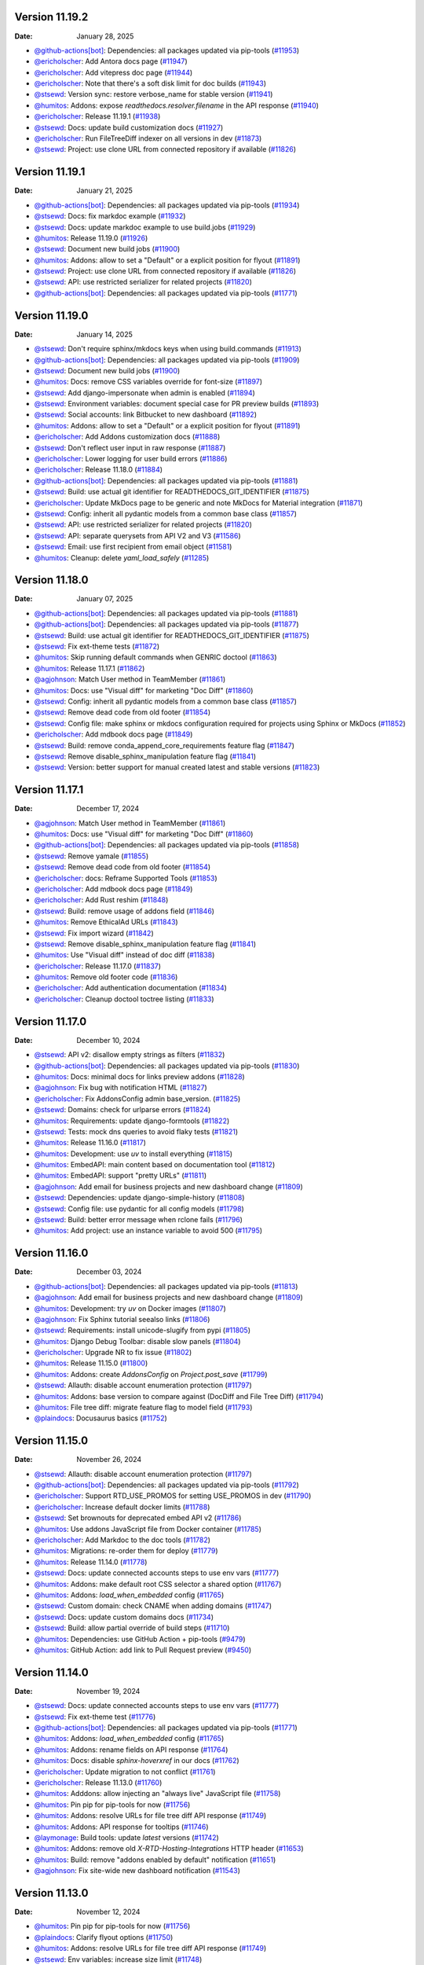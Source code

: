Version 11.19.2
---------------

:Date: January 28, 2025

* `@github-actions[bot] <https://github.com/github-actions[bot]>`__: Dependencies: all packages updated via pip-tools (`#11953 <https://github.com/readthedocs/readthedocs.org/pull/11953>`__)
* `@ericholscher <https://github.com/ericholscher>`__: Add Antora docs page (`#11947 <https://github.com/readthedocs/readthedocs.org/pull/11947>`__)
* `@ericholscher <https://github.com/ericholscher>`__: Add vitepress doc page (`#11944 <https://github.com/readthedocs/readthedocs.org/pull/11944>`__)
* `@ericholscher <https://github.com/ericholscher>`__: Note that there's a soft disk limit for doc builds (`#11943 <https://github.com/readthedocs/readthedocs.org/pull/11943>`__)
* `@stsewd <https://github.com/stsewd>`__: Version sync: restore verbose_name for stable version (`#11941 <https://github.com/readthedocs/readthedocs.org/pull/11941>`__)
* `@humitos <https://github.com/humitos>`__: Addons: expose `readthedocs.resolver.filename` in the API response (`#11940 <https://github.com/readthedocs/readthedocs.org/pull/11940>`__)
* `@ericholscher <https://github.com/ericholscher>`__: Release 11.19.1 (`#11938 <https://github.com/readthedocs/readthedocs.org/pull/11938>`__)
* `@stsewd <https://github.com/stsewd>`__: Docs: update build customization docs (`#11927 <https://github.com/readthedocs/readthedocs.org/pull/11927>`__)
* `@ericholscher <https://github.com/ericholscher>`__: Run FileTreeDiff indexer on all versions in dev (`#11873 <https://github.com/readthedocs/readthedocs.org/pull/11873>`__)
* `@stsewd <https://github.com/stsewd>`__: Project: use clone URL from connected repository if available (`#11826 <https://github.com/readthedocs/readthedocs.org/pull/11826>`__)

Version 11.19.1
---------------

:Date: January 21, 2025

* `@github-actions[bot] <https://github.com/github-actions[bot]>`__: Dependencies: all packages updated via pip-tools (`#11934 <https://github.com/readthedocs/readthedocs.org/pull/11934>`__)
* `@stsewd <https://github.com/stsewd>`__: Docs: fix markdoc example (`#11932 <https://github.com/readthedocs/readthedocs.org/pull/11932>`__)
* `@stsewd <https://github.com/stsewd>`__: Docs: update markdoc example to use build.jobs (`#11929 <https://github.com/readthedocs/readthedocs.org/pull/11929>`__)
* `@humitos <https://github.com/humitos>`__: Release 11.19.0 (`#11926 <https://github.com/readthedocs/readthedocs.org/pull/11926>`__)
* `@stsewd <https://github.com/stsewd>`__: Document new build jobs (`#11900 <https://github.com/readthedocs/readthedocs.org/pull/11900>`__)
* `@humitos <https://github.com/humitos>`__: Addons: allow to set a "Default" or a explicit position for flyout (`#11891 <https://github.com/readthedocs/readthedocs.org/pull/11891>`__)
* `@stsewd <https://github.com/stsewd>`__: Project: use clone URL from connected repository if available (`#11826 <https://github.com/readthedocs/readthedocs.org/pull/11826>`__)
* `@stsewd <https://github.com/stsewd>`__: API: use restricted serializer for related projects (`#11820 <https://github.com/readthedocs/readthedocs.org/pull/11820>`__)
* `@github-actions[bot] <https://github.com/github-actions[bot]>`__: Dependencies: all packages updated via pip-tools (`#11771 <https://github.com/readthedocs/readthedocs.org/pull/11771>`__)

Version 11.19.0
---------------

:Date: January 14, 2025

* `@stsewd <https://github.com/stsewd>`__: Don't require sphinx/mkdocs keys when using build.commands (`#11913 <https://github.com/readthedocs/readthedocs.org/pull/11913>`__)
* `@github-actions[bot] <https://github.com/github-actions[bot]>`__: Dependencies: all packages updated via pip-tools (`#11909 <https://github.com/readthedocs/readthedocs.org/pull/11909>`__)
* `@stsewd <https://github.com/stsewd>`__: Document new build jobs (`#11900 <https://github.com/readthedocs/readthedocs.org/pull/11900>`__)
* `@humitos <https://github.com/humitos>`__: Docs: remove CSS variables override for font-size (`#11897 <https://github.com/readthedocs/readthedocs.org/pull/11897>`__)
* `@stsewd <https://github.com/stsewd>`__: Add django-impersonate when admin is enabled (`#11894 <https://github.com/readthedocs/readthedocs.org/pull/11894>`__)
* `@stsewd <https://github.com/stsewd>`__: Environment variables: document special case for PR preview builds (`#11893 <https://github.com/readthedocs/readthedocs.org/pull/11893>`__)
* `@stsewd <https://github.com/stsewd>`__: Social accounts: link Bitbucket to new dashboard (`#11892 <https://github.com/readthedocs/readthedocs.org/pull/11892>`__)
* `@humitos <https://github.com/humitos>`__: Addons: allow to set a "Default" or a explicit position for flyout (`#11891 <https://github.com/readthedocs/readthedocs.org/pull/11891>`__)
* `@ericholscher <https://github.com/ericholscher>`__: Add Addons customization docs (`#11888 <https://github.com/readthedocs/readthedocs.org/pull/11888>`__)
* `@stsewd <https://github.com/stsewd>`__: Don't reflect user input in raw response (`#11887 <https://github.com/readthedocs/readthedocs.org/pull/11887>`__)
* `@ericholscher <https://github.com/ericholscher>`__: Lower logging for user build errors (`#11886 <https://github.com/readthedocs/readthedocs.org/pull/11886>`__)
* `@ericholscher <https://github.com/ericholscher>`__: Release 11.18.0 (`#11884 <https://github.com/readthedocs/readthedocs.org/pull/11884>`__)
* `@github-actions[bot] <https://github.com/github-actions[bot]>`__: Dependencies: all packages updated via pip-tools (`#11881 <https://github.com/readthedocs/readthedocs.org/pull/11881>`__)
* `@stsewd <https://github.com/stsewd>`__: Build: use actual git identifier for READTHEDOCS_GIT_IDENTIFIER (`#11875 <https://github.com/readthedocs/readthedocs.org/pull/11875>`__)
* `@ericholscher <https://github.com/ericholscher>`__: Update MkDocs page to be generic and note MkDocs for Material integration (`#11871 <https://github.com/readthedocs/readthedocs.org/pull/11871>`__)
* `@stsewd <https://github.com/stsewd>`__: Config: inherit all pydantic models from a common base class (`#11857 <https://github.com/readthedocs/readthedocs.org/pull/11857>`__)
* `@stsewd <https://github.com/stsewd>`__: API: use restricted serializer for related projects (`#11820 <https://github.com/readthedocs/readthedocs.org/pull/11820>`__)
* `@stsewd <https://github.com/stsewd>`__: API: separate querysets from API V2 and V3 (`#11586 <https://github.com/readthedocs/readthedocs.org/pull/11586>`__)
* `@stsewd <https://github.com/stsewd>`__: Email: use first recipient from email object (`#11581 <https://github.com/readthedocs/readthedocs.org/pull/11581>`__)
* `@humitos <https://github.com/humitos>`__: Cleanup: delete `yaml_load_safely` (`#11285 <https://github.com/readthedocs/readthedocs.org/pull/11285>`__)

Version 11.18.0
---------------

:Date: January 07, 2025

* `@github-actions[bot] <https://github.com/github-actions[bot]>`__: Dependencies: all packages updated via pip-tools (`#11881 <https://github.com/readthedocs/readthedocs.org/pull/11881>`__)
* `@github-actions[bot] <https://github.com/github-actions[bot]>`__: Dependencies: all packages updated via pip-tools (`#11877 <https://github.com/readthedocs/readthedocs.org/pull/11877>`__)
* `@stsewd <https://github.com/stsewd>`__: Build: use actual git identifier for READTHEDOCS_GIT_IDENTIFIER (`#11875 <https://github.com/readthedocs/readthedocs.org/pull/11875>`__)
* `@stsewd <https://github.com/stsewd>`__: Fix ext-theme tests (`#11872 <https://github.com/readthedocs/readthedocs.org/pull/11872>`__)
* `@humitos <https://github.com/humitos>`__: Skip running default commands when GENRIC doctool (`#11863 <https://github.com/readthedocs/readthedocs.org/pull/11863>`__)
* `@humitos <https://github.com/humitos>`__: Release 11.17.1 (`#11862 <https://github.com/readthedocs/readthedocs.org/pull/11862>`__)
* `@agjohnson <https://github.com/agjohnson>`__: Match User method in TeamMember (`#11861 <https://github.com/readthedocs/readthedocs.org/pull/11861>`__)
* `@humitos <https://github.com/humitos>`__: Docs: use "Visual diff" for marketing "Doc Diff" (`#11860 <https://github.com/readthedocs/readthedocs.org/pull/11860>`__)
* `@stsewd <https://github.com/stsewd>`__: Config: inherit all pydantic models from a common base class (`#11857 <https://github.com/readthedocs/readthedocs.org/pull/11857>`__)
* `@stsewd <https://github.com/stsewd>`__: Remove dead code from old footer (`#11854 <https://github.com/readthedocs/readthedocs.org/pull/11854>`__)
* `@stsewd <https://github.com/stsewd>`__: Config file: make sphinx or mkdocs configuration required for projects using Sphinx or MkDocs (`#11852 <https://github.com/readthedocs/readthedocs.org/pull/11852>`__)
* `@ericholscher <https://github.com/ericholscher>`__: Add mdbook docs page (`#11849 <https://github.com/readthedocs/readthedocs.org/pull/11849>`__)
* `@stsewd <https://github.com/stsewd>`__: Build: remove conda_append_core_requirements feature flag (`#11847 <https://github.com/readthedocs/readthedocs.org/pull/11847>`__)
* `@stsewd <https://github.com/stsewd>`__: Remove disable_sphinx_manipulation feature flag (`#11841 <https://github.com/readthedocs/readthedocs.org/pull/11841>`__)
* `@stsewd <https://github.com/stsewd>`__: Version: better support for manual created latest and stable versions (`#11823 <https://github.com/readthedocs/readthedocs.org/pull/11823>`__)

Version 11.17.1
---------------

:Date: December 17, 2024

* `@agjohnson <https://github.com/agjohnson>`__: Match User method in TeamMember (`#11861 <https://github.com/readthedocs/readthedocs.org/pull/11861>`__)
* `@humitos <https://github.com/humitos>`__: Docs: use "Visual diff" for marketing "Doc Diff" (`#11860 <https://github.com/readthedocs/readthedocs.org/pull/11860>`__)
* `@github-actions[bot] <https://github.com/github-actions[bot]>`__: Dependencies: all packages updated via pip-tools (`#11858 <https://github.com/readthedocs/readthedocs.org/pull/11858>`__)
* `@stsewd <https://github.com/stsewd>`__: Remove yamale (`#11855 <https://github.com/readthedocs/readthedocs.org/pull/11855>`__)
* `@stsewd <https://github.com/stsewd>`__: Remove dead code from old footer (`#11854 <https://github.com/readthedocs/readthedocs.org/pull/11854>`__)
* `@ericholscher <https://github.com/ericholscher>`__: docs: Reframe Supported Tools (`#11853 <https://github.com/readthedocs/readthedocs.org/pull/11853>`__)
* `@ericholscher <https://github.com/ericholscher>`__: Add mdbook docs page (`#11849 <https://github.com/readthedocs/readthedocs.org/pull/11849>`__)
* `@ericholscher <https://github.com/ericholscher>`__: Add Rust reshim (`#11848 <https://github.com/readthedocs/readthedocs.org/pull/11848>`__)
* `@stsewd <https://github.com/stsewd>`__: Build: remove usage of addons field (`#11846 <https://github.com/readthedocs/readthedocs.org/pull/11846>`__)
* `@humitos <https://github.com/humitos>`__: Remove EthicalAd URLs (`#11843 <https://github.com/readthedocs/readthedocs.org/pull/11843>`__)
* `@stsewd <https://github.com/stsewd>`__: Fix import wizard (`#11842 <https://github.com/readthedocs/readthedocs.org/pull/11842>`__)
* `@stsewd <https://github.com/stsewd>`__: Remove disable_sphinx_manipulation feature flag (`#11841 <https://github.com/readthedocs/readthedocs.org/pull/11841>`__)
* `@humitos <https://github.com/humitos>`__: Use "Visual diff" instead of doc diff (`#11838 <https://github.com/readthedocs/readthedocs.org/pull/11838>`__)
* `@ericholscher <https://github.com/ericholscher>`__: Release 11.17.0 (`#11837 <https://github.com/readthedocs/readthedocs.org/pull/11837>`__)
* `@humitos <https://github.com/humitos>`__: Remove old footer code (`#11836 <https://github.com/readthedocs/readthedocs.org/pull/11836>`__)
* `@ericholscher <https://github.com/ericholscher>`__: Add authentication documentation (`#11834 <https://github.com/readthedocs/readthedocs.org/pull/11834>`__)
* `@ericholscher <https://github.com/ericholscher>`__: Cleanup doctool toctree listing (`#11833 <https://github.com/readthedocs/readthedocs.org/pull/11833>`__)

Version 11.17.0
---------------

:Date: December 10, 2024

* `@stsewd <https://github.com/stsewd>`__: API v2: disallow empty strings as filters (`#11832 <https://github.com/readthedocs/readthedocs.org/pull/11832>`__)
* `@github-actions[bot] <https://github.com/github-actions[bot]>`__: Dependencies: all packages updated via pip-tools (`#11830 <https://github.com/readthedocs/readthedocs.org/pull/11830>`__)
* `@humitos <https://github.com/humitos>`__: Docs: minimal docs for links preview addons (`#11828 <https://github.com/readthedocs/readthedocs.org/pull/11828>`__)
* `@agjohnson <https://github.com/agjohnson>`__: Fix bug with notification HTML (`#11827 <https://github.com/readthedocs/readthedocs.org/pull/11827>`__)
* `@ericholscher <https://github.com/ericholscher>`__: Fix AddonsConfig admin base_version. (`#11825 <https://github.com/readthedocs/readthedocs.org/pull/11825>`__)
* `@stsewd <https://github.com/stsewd>`__: Domains: check for urlparse errors (`#11824 <https://github.com/readthedocs/readthedocs.org/pull/11824>`__)
* `@humitos <https://github.com/humitos>`__:  Requirements: update django-formtools  (`#11822 <https://github.com/readthedocs/readthedocs.org/pull/11822>`__)
* `@stsewd <https://github.com/stsewd>`__: Tests: mock dns queries to avoid flaky tests (`#11821 <https://github.com/readthedocs/readthedocs.org/pull/11821>`__)
* `@humitos <https://github.com/humitos>`__: Release 11.16.0 (`#11817 <https://github.com/readthedocs/readthedocs.org/pull/11817>`__)
* `@humitos <https://github.com/humitos>`__: Development: use `uv` to install everything (`#11815 <https://github.com/readthedocs/readthedocs.org/pull/11815>`__)
* `@humitos <https://github.com/humitos>`__: EmbedAPI: main content based on documentation tool (`#11812 <https://github.com/readthedocs/readthedocs.org/pull/11812>`__)
* `@humitos <https://github.com/humitos>`__: EmbedAPI: support "pretty URLs" (`#11811 <https://github.com/readthedocs/readthedocs.org/pull/11811>`__)
* `@agjohnson <https://github.com/agjohnson>`__: Add email for business projects and new dashboard change (`#11809 <https://github.com/readthedocs/readthedocs.org/pull/11809>`__)
* `@stsewd <https://github.com/stsewd>`__: Dependencies: update django-simple-history (`#11808 <https://github.com/readthedocs/readthedocs.org/pull/11808>`__)
* `@stsewd <https://github.com/stsewd>`__: Config file: use pydantic for all config models (`#11798 <https://github.com/readthedocs/readthedocs.org/pull/11798>`__)
* `@stsewd <https://github.com/stsewd>`__: Build: better error message when rclone fails (`#11796 <https://github.com/readthedocs/readthedocs.org/pull/11796>`__)
* `@humitos <https://github.com/humitos>`__: Add project: use an instance variable to avoid 500 (`#11795 <https://github.com/readthedocs/readthedocs.org/pull/11795>`__)

Version 11.16.0
---------------

:Date: December 03, 2024

* `@github-actions[bot] <https://github.com/github-actions[bot]>`__: Dependencies: all packages updated via pip-tools (`#11813 <https://github.com/readthedocs/readthedocs.org/pull/11813>`__)
* `@agjohnson <https://github.com/agjohnson>`__: Add email for business projects and new dashboard change (`#11809 <https://github.com/readthedocs/readthedocs.org/pull/11809>`__)
* `@humitos <https://github.com/humitos>`__: Development: try `uv` on Docker images (`#11807 <https://github.com/readthedocs/readthedocs.org/pull/11807>`__)
* `@agjohnson <https://github.com/agjohnson>`__: Fix Sphinx tutorial seealso links (`#11806 <https://github.com/readthedocs/readthedocs.org/pull/11806>`__)
* `@stsewd <https://github.com/stsewd>`__: Requirements: install unicode-slugify from pypi (`#11805 <https://github.com/readthedocs/readthedocs.org/pull/11805>`__)
* `@humitos <https://github.com/humitos>`__: Django Debug Toolbar: disable slow panels (`#11804 <https://github.com/readthedocs/readthedocs.org/pull/11804>`__)
* `@ericholscher <https://github.com/ericholscher>`__: Upgrade NR to fix issue (`#11802 <https://github.com/readthedocs/readthedocs.org/pull/11802>`__)
* `@humitos <https://github.com/humitos>`__: Release 11.15.0 (`#11800 <https://github.com/readthedocs/readthedocs.org/pull/11800>`__)
* `@humitos <https://github.com/humitos>`__: Addons: create `AddonsConfig` on `Project.post_save` (`#11799 <https://github.com/readthedocs/readthedocs.org/pull/11799>`__)
* `@stsewd <https://github.com/stsewd>`__: Allauth: disable account enumeration protection (`#11797 <https://github.com/readthedocs/readthedocs.org/pull/11797>`__)
* `@humitos <https://github.com/humitos>`__: Addons: base version to compare against (DocDiff and File Tree Diff) (`#11794 <https://github.com/readthedocs/readthedocs.org/pull/11794>`__)
* `@humitos <https://github.com/humitos>`__: File tree diff: migrate feature flag to model field (`#11793 <https://github.com/readthedocs/readthedocs.org/pull/11793>`__)
* `@plaindocs <https://github.com/plaindocs>`__: Docusaurus basics (`#11752 <https://github.com/readthedocs/readthedocs.org/pull/11752>`__)

Version 11.15.0
---------------

:Date: November 26, 2024

* `@stsewd <https://github.com/stsewd>`__: Allauth: disable account enumeration protection (`#11797 <https://github.com/readthedocs/readthedocs.org/pull/11797>`__)
* `@github-actions[bot] <https://github.com/github-actions[bot]>`__: Dependencies: all packages updated via pip-tools (`#11792 <https://github.com/readthedocs/readthedocs.org/pull/11792>`__)
* `@ericholscher <https://github.com/ericholscher>`__: Support RTD_USE_PROMOS for setting USE_PROMOS in dev (`#11790 <https://github.com/readthedocs/readthedocs.org/pull/11790>`__)
* `@ericholscher <https://github.com/ericholscher>`__: Increase default docker limits (`#11788 <https://github.com/readthedocs/readthedocs.org/pull/11788>`__)
* `@stsewd <https://github.com/stsewd>`__: Set brownouts for deprecated embed API v2 (`#11786 <https://github.com/readthedocs/readthedocs.org/pull/11786>`__)
* `@humitos <https://github.com/humitos>`__: Use addons JavaScript file from Docker container (`#11785 <https://github.com/readthedocs/readthedocs.org/pull/11785>`__)
* `@ericholscher <https://github.com/ericholscher>`__: Add Markdoc to the doc tools (`#11782 <https://github.com/readthedocs/readthedocs.org/pull/11782>`__)
* `@humitos <https://github.com/humitos>`__: Migrations: re-order them for deploy (`#11779 <https://github.com/readthedocs/readthedocs.org/pull/11779>`__)
* `@humitos <https://github.com/humitos>`__: Release 11.14.0 (`#11778 <https://github.com/readthedocs/readthedocs.org/pull/11778>`__)
* `@stsewd <https://github.com/stsewd>`__: Docs: update connected accounts steps to use env vars (`#11777 <https://github.com/readthedocs/readthedocs.org/pull/11777>`__)
* `@humitos <https://github.com/humitos>`__: Addons: make default root CSS selector a shared option (`#11767 <https://github.com/readthedocs/readthedocs.org/pull/11767>`__)
* `@humitos <https://github.com/humitos>`__: Addons: `load_when_embedded` config (`#11765 <https://github.com/readthedocs/readthedocs.org/pull/11765>`__)
* `@stsewd <https://github.com/stsewd>`__: Custom domain: check CNAME when adding domains (`#11747 <https://github.com/readthedocs/readthedocs.org/pull/11747>`__)
* `@stsewd <https://github.com/stsewd>`__: Docs: update custom domains docs (`#11734 <https://github.com/readthedocs/readthedocs.org/pull/11734>`__)
* `@stsewd <https://github.com/stsewd>`__: Build: allow partial override of build steps (`#11710 <https://github.com/readthedocs/readthedocs.org/pull/11710>`__)
* `@humitos <https://github.com/humitos>`__: Dependencies: use GitHub Action + pip-tools (`#9479 <https://github.com/readthedocs/readthedocs.org/pull/9479>`__)
* `@humitos <https://github.com/humitos>`__: GitHub Action: add link to Pull Request preview (`#9450 <https://github.com/readthedocs/readthedocs.org/pull/9450>`__)

Version 11.14.0
---------------

:Date: November 19, 2024

* `@stsewd <https://github.com/stsewd>`__: Docs: update connected accounts steps to use env vars (`#11777 <https://github.com/readthedocs/readthedocs.org/pull/11777>`__)
* `@stsewd <https://github.com/stsewd>`__: Fix ext-theme test (`#11776 <https://github.com/readthedocs/readthedocs.org/pull/11776>`__)
* `@github-actions[bot] <https://github.com/github-actions[bot]>`__: Dependencies: all packages updated via pip-tools (`#11771 <https://github.com/readthedocs/readthedocs.org/pull/11771>`__)
* `@humitos <https://github.com/humitos>`__: Addons: `load_when_embedded` config (`#11765 <https://github.com/readthedocs/readthedocs.org/pull/11765>`__)
* `@humitos <https://github.com/humitos>`__: Addons: rename fields on API response (`#11764 <https://github.com/readthedocs/readthedocs.org/pull/11764>`__)
* `@humitos <https://github.com/humitos>`__: Docs: disable `sphinx-hoverxref` in our docs (`#11762 <https://github.com/readthedocs/readthedocs.org/pull/11762>`__)
* `@ericholscher <https://github.com/ericholscher>`__: Update migration to not conflict (`#11761 <https://github.com/readthedocs/readthedocs.org/pull/11761>`__)
* `@ericholscher <https://github.com/ericholscher>`__: Release 11.13.0 (`#11760 <https://github.com/readthedocs/readthedocs.org/pull/11760>`__)
* `@humitos <https://github.com/humitos>`__: Adddons: allow injecting an "always live" JavaScript file (`#11758 <https://github.com/readthedocs/readthedocs.org/pull/11758>`__)
* `@humitos <https://github.com/humitos>`__: Pin pip for pip-tools for now (`#11756 <https://github.com/readthedocs/readthedocs.org/pull/11756>`__)
* `@humitos <https://github.com/humitos>`__: Addons: resolve URLs for file tree diff API response (`#11749 <https://github.com/readthedocs/readthedocs.org/pull/11749>`__)
* `@humitos <https://github.com/humitos>`__: Addons: API response for tooltips (`#11746 <https://github.com/readthedocs/readthedocs.org/pull/11746>`__)
* `@laymonage <https://github.com/laymonage>`__: Build tools: update `latest` versions (`#11742 <https://github.com/readthedocs/readthedocs.org/pull/11742>`__)
* `@humitos <https://github.com/humitos>`__: Addons: remove old `X-RTD-Hosting-Integrations` HTTP header (`#11653 <https://github.com/readthedocs/readthedocs.org/pull/11653>`__)
* `@humitos <https://github.com/humitos>`__: Build: remove "addons enabled by default" notification (`#11651 <https://github.com/readthedocs/readthedocs.org/pull/11651>`__)
* `@agjohnson <https://github.com/agjohnson>`__: Fix site-wide new dashboard notification (`#11543 <https://github.com/readthedocs/readthedocs.org/pull/11543>`__)

Version 11.13.0
---------------

:Date: November 12, 2024

* `@humitos <https://github.com/humitos>`__: Pin pip for pip-tools for now (`#11756 <https://github.com/readthedocs/readthedocs.org/pull/11756>`__)
* `@plaindocs <https://github.com/plaindocs>`__: Clarify flyout options (`#11750 <https://github.com/readthedocs/readthedocs.org/pull/11750>`__)
* `@humitos <https://github.com/humitos>`__: Addons: resolve URLs for file tree diff API response (`#11749 <https://github.com/readthedocs/readthedocs.org/pull/11749>`__)
* `@stsewd <https://github.com/stsewd>`__: Env variables: increase size limit (`#11748 <https://github.com/readthedocs/readthedocs.org/pull/11748>`__)
* `@humitos <https://github.com/humitos>`__: Addons: API response for tooltips (`#11746 <https://github.com/readthedocs/readthedocs.org/pull/11746>`__)
* `@stsewd <https://github.com/stsewd>`__: API v3: don't inherit from flex fields when no needed (`#11745 <https://github.com/readthedocs/readthedocs.org/pull/11745>`__)
* `@humitos <https://github.com/humitos>`__: Addons: split model and data migrations (`#11744 <https://github.com/readthedocs/readthedocs.org/pull/11744>`__)
* `@humitos <https://github.com/humitos>`__: Release 11.12.0 (`#11743 <https://github.com/readthedocs/readthedocs.org/pull/11743>`__)
* `@stsewd <https://github.com/stsewd>`__: Update allauth (`#11719 <https://github.com/readthedocs/readthedocs.org/pull/11719>`__)
* `@humitos <https://github.com/humitos>`__: Addons: allow users to show/hide notifications on latest/non-stable (`#11718 <https://github.com/readthedocs/readthedocs.org/pull/11718>`__)
* `@ericholscher <https://github.com/ericholscher>`__: Admin: Make large inlines collapse by default (`#11717 <https://github.com/readthedocs/readthedocs.org/pull/11717>`__)
* `@humitos <https://github.com/humitos>`__: Addons: remove old `X-RTD-Hosting-Integrations` HTTP header (`#11653 <https://github.com/readthedocs/readthedocs.org/pull/11653>`__)
* `@stsewd <https://github.com/stsewd>`__: Notifications: remove unused notification (`#11573 <https://github.com/readthedocs/readthedocs.org/pull/11573>`__)
* `@agjohnson <https://github.com/agjohnson>`__: Fix site-wide new dashboard notification (`#11543 <https://github.com/readthedocs/readthedocs.org/pull/11543>`__)
* `@humitos <https://github.com/humitos>`__: Build: use new Docker images from design document (`#8453 <https://github.com/readthedocs/readthedocs.org/pull/8453>`__)
* `@humitos <https://github.com/humitos>`__: Embed APIv3: initial implementation (`#8319 <https://github.com/readthedocs/readthedocs.org/pull/8319>`__)

Version 11.12.0
---------------

:Date: November 05, 2024

* `@cclauss <https://github.com/cclauss>`__: Do not automatically create pip-tools pull requests on forks of this repo (`#11738 <https://github.com/readthedocs/readthedocs.org/pull/11738>`__)
* `@github-actions[bot] <https://github.com/github-actions[bot]>`__: Dependencies: all packages updated via pip-tools (`#11737 <https://github.com/readthedocs/readthedocs.org/pull/11737>`__)
* `@agjohnson <https://github.com/agjohnson>`__: Update common (`#11736 <https://github.com/readthedocs/readthedocs.org/pull/11736>`__)
* `@stsewd <https://github.com/stsewd>`__: API V3: use a restricted serializer for when showing org info from a project (`#11732 <https://github.com/readthedocs/readthedocs.org/pull/11732>`__)
* `@stsewd <https://github.com/stsewd>`__: API v3: always return projects when listing remote repositories (`#11731 <https://github.com/readthedocs/readthedocs.org/pull/11731>`__)
* `@stsewd <https://github.com/stsewd>`__: API v3: remove last_build expandable field (`#11730 <https://github.com/readthedocs/readthedocs.org/pull/11730>`__)
* `@humitos <https://github.com/humitos>`__: Addons: return all active versions on single version project (`#11727 <https://github.com/readthedocs/readthedocs.org/pull/11727>`__)
* `@stsewd <https://github.com/stsewd>`__: Tests: fix slow test (`#11725 <https://github.com/readthedocs/readthedocs.org/pull/11725>`__)
* `@ericholscher <https://github.com/ericholscher>`__: Fix docs warnings and broken links (`#11723 <https://github.com/readthedocs/readthedocs.org/pull/11723>`__)
* `@stsewd <https://github.com/stsewd>`__: Remove unused middlewares (`#11722 <https://github.com/readthedocs/readthedocs.org/pull/11722>`__)
* `@stsewd <https://github.com/stsewd>`__: Set session cookie `SameSite` attribute to `Lax` for main site (`#11721 <https://github.com/readthedocs/readthedocs.org/pull/11721>`__)
* `@humitos <https://github.com/humitos>`__: Addons: allow users to show/hide notifications on latest/non-stable (`#11718 <https://github.com/readthedocs/readthedocs.org/pull/11718>`__)
* `@ericholscher <https://github.com/ericholscher>`__: Admin: Make large inlines collapse by default (`#11717 <https://github.com/readthedocs/readthedocs.org/pull/11717>`__)
* `@stsewd <https://github.com/stsewd>`__: Docs: document 2fa (`#11716 <https://github.com/readthedocs/readthedocs.org/pull/11716>`__)
* `@github-actions[bot] <https://github.com/github-actions[bot]>`__: Dependencies: all packages updated via pip-tools (`#11714 <https://github.com/readthedocs/readthedocs.org/pull/11714>`__)
* `@laymonage <https://github.com/laymonage>`__: Clarify support for an optional `v`-prefix in branch and tag names (`#11712 <https://github.com/readthedocs/readthedocs.org/pull/11712>`__)
* `@stsewd <https://github.com/stsewd>`__: Docs: update sphinx (`#11711 <https://github.com/readthedocs/readthedocs.org/pull/11711>`__)
* `@stsewd <https://github.com/stsewd>`__: File indexers: correctly get page content from PR previews (`#11709 <https://github.com/readthedocs/readthedocs.org/pull/11709>`__)
* `@ericholscher <https://github.com/ericholscher>`__: Release 11.11.0 (`#11708 <https://github.com/readthedocs/readthedocs.org/pull/11708>`__)
* `@ericholscher <https://github.com/ericholscher>`__: Clean up Addons & Flyout menu docs (`#11706 <https://github.com/readthedocs/readthedocs.org/pull/11706>`__)
* `@ericholscher <https://github.com/ericholscher>`__: Clean up front page copy (`#11705 <https://github.com/readthedocs/readthedocs.org/pull/11705>`__)
* `@stsewd <https://github.com/stsewd>`__: Docs: update Sphinx instructions to override search (`#11702 <https://github.com/readthedocs/readthedocs.org/pull/11702>`__)
* `@stsewd <https://github.com/stsewd>`__: Addons: always sort versions in descending order (`#11691 <https://github.com/readthedocs/readthedocs.org/pull/11691>`__)
* `@ericholscher <https://github.com/ericholscher>`__: Fix analytics links (`#11661 <https://github.com/readthedocs/readthedocs.org/pull/11661>`__)
* `@browniebroke <https://github.com/browniebroke>`__: Simplify instructions for installing dependencies with uv (`#11655 <https://github.com/readthedocs/readthedocs.org/pull/11655>`__)
* `@stsewd <https://github.com/stsewd>`__: Unresolver: allow a full URL when un-resolving a domain (`#11632 <https://github.com/readthedocs/readthedocs.org/pull/11632>`__)
* `@stsewd <https://github.com/stsewd>`__: Notifications: remove unused notification (`#11573 <https://github.com/readthedocs/readthedocs.org/pull/11573>`__)
* `@plaindocs <https://github.com/plaindocs>`__: Add list of supported tools (`#11547 <https://github.com/readthedocs/readthedocs.org/pull/11547>`__)

Version 11.11.0
---------------

:Date: October 23, 2024

* `@stsewd <https://github.com/stsewd>`__: Remove unrelated change (`#11704 <https://github.com/readthedocs/readthedocs.org/pull/11704>`__)
* `@stsewd <https://github.com/stsewd>`__: Addons: always sort versions in descending order (`#11691 <https://github.com/readthedocs/readthedocs.org/pull/11691>`__)
* `@stsewd <https://github.com/stsewd>`__: Addons: default to semver for sorting versions (`#11686 <https://github.com/readthedocs/readthedocs.org/pull/11686>`__)
* `@ericholscher <https://github.com/ericholscher>`__: Release 11.10.0 (`#11685 <https://github.com/readthedocs/readthedocs.org/pull/11685>`__)
* `@ericholscher <https://github.com/ericholscher>`__: Fix second Content Type header (`#11684 <https://github.com/readthedocs/readthedocs.org/pull/11684>`__)
* `@humitos <https://github.com/humitos>`__: Docs: recover "Edit on GitHub" links (`#11681 <https://github.com/readthedocs/readthedocs.org/pull/11681>`__)
* `@ericholscher <https://github.com/ericholscher>`__: fix proxito header (`#11680 <https://github.com/readthedocs/readthedocs.org/pull/11680>`__)
* `@agjohnson <https://github.com/agjohnson>`__: Accidentally a word (`#11679 <https://github.com/readthedocs/readthedocs.org/pull/11679>`__)
* `@stsewd <https://github.com/stsewd>`__: Subscription: better feature description (`#11676 <https://github.com/readthedocs/readthedocs.org/pull/11676>`__)
* `@ericholscher <https://github.com/ericholscher>`__: Enable subproject filters for projects with subprojects (`#11674 <https://github.com/readthedocs/readthedocs.org/pull/11674>`__)
* `@stsewd <https://github.com/stsewd>`__: Remove session fallback cookie (`#11673 <https://github.com/readthedocs/readthedocs.org/pull/11673>`__)
* `@stsewd <https://github.com/stsewd>`__: File tree diff (`#11646 <https://github.com/readthedocs/readthedocs.org/pull/11646>`__)
* `@stsewd <https://github.com/stsewd>`__: Build: refactor search indexing process (`#11643 <https://github.com/readthedocs/readthedocs.org/pull/11643>`__)
* `@plaindocs <https://github.com/plaindocs>`__: Add list of supported tools (`#11547 <https://github.com/readthedocs/readthedocs.org/pull/11547>`__)

Version 11.10.0
---------------

:Date: October 15, 2024

* `@humitos <https://github.com/humitos>`__: Docs: recover "Edit on GitHub" links (`#11681 <https://github.com/readthedocs/readthedocs.org/pull/11681>`__)
* `@ericholscher <https://github.com/ericholscher>`__: fix proxito header (`#11680 <https://github.com/readthedocs/readthedocs.org/pull/11680>`__)
* `@agjohnson <https://github.com/agjohnson>`__: Accidentally a word (`#11679 <https://github.com/readthedocs/readthedocs.org/pull/11679>`__)
* `@ericholscher <https://github.com/ericholscher>`__: Link to new dashboard Addons page in old dashboard settings. (`#11678 <https://github.com/readthedocs/readthedocs.org/pull/11678>`__)
* `@stsewd <https://github.com/stsewd>`__: Subscription: better feature description (`#11676 <https://github.com/readthedocs/readthedocs.org/pull/11676>`__)
* `@stsewd <https://github.com/stsewd>`__: Sitemap: don't include hidden versions (`#11675 <https://github.com/readthedocs/readthedocs.org/pull/11675>`__)
* `@ericholscher <https://github.com/ericholscher>`__: Enable subproject filters for projects with subprojects (`#11674 <https://github.com/readthedocs/readthedocs.org/pull/11674>`__)
* `@stsewd <https://github.com/stsewd>`__: Remove session fallback cookie (`#11673 <https://github.com/readthedocs/readthedocs.org/pull/11673>`__)
* `@humitos <https://github.com/humitos>`__: Notification: make "pending configuration" dismissable (`#11670 <https://github.com/readthedocs/readthedocs.org/pull/11670>`__)
* `@cclauss <https://github.com/cclauss>`__: codespell the docs directory (`#11664 <https://github.com/readthedocs/readthedocs.org/pull/11664>`__)
* `@ericholscher <https://github.com/ericholscher>`__: Fix analytics links (`#11661 <https://github.com/readthedocs/readthedocs.org/pull/11661>`__)
* `@humitos <https://github.com/humitos>`__: Release 11.9.0 (`#11659 <https://github.com/readthedocs/readthedocs.org/pull/11659>`__)
* `@stsewd <https://github.com/stsewd>`__: Search: respect spacing from block elements when indexing (`#11658 <https://github.com/readthedocs/readthedocs.org/pull/11658>`__)
* `@humitos <https://github.com/humitos>`__: Notification: update copy since it's a past date (`#11657 <https://github.com/readthedocs/readthedocs.org/pull/11657>`__)
* `@browniebroke <https://github.com/browniebroke>`__: Simplify instructions for installing dependencies with uv (`#11655 <https://github.com/readthedocs/readthedocs.org/pull/11655>`__)
* `@github-actions[bot] <https://github.com/github-actions[bot]>`__: Dependencies: all packages updated via pip-tools (`#11650 <https://github.com/readthedocs/readthedocs.org/pull/11650>`__)
* `@stsewd <https://github.com/stsewd>`__: Build: refactor search indexing process (`#11643 <https://github.com/readthedocs/readthedocs.org/pull/11643>`__)
* `@humitos <https://github.com/humitos>`__: Addons: disable search filters for now (`#11638 <https://github.com/readthedocs/readthedocs.org/pull/11638>`__)
* `@stsewd <https://github.com/stsewd>`__: Version file tree diff: design doc (`#11507 <https://github.com/readthedocs/readthedocs.org/pull/11507>`__)
* `@stsewd <https://github.com/stsewd>`__: Move parser tests from rtd-build repo (`#4225 <https://github.com/readthedocs/readthedocs.org/pull/4225>`__)

Version 11.9.0
--------------

:Date: October 08, 2024

* `@humitos <https://github.com/humitos>`__: Notification: update copy since it's a past date (`#11657 <https://github.com/readthedocs/readthedocs.org/pull/11657>`__)
* `@humitos <https://github.com/humitos>`__: Proxito: remove `X-RTD-Hosting-Integrations` HTTP header (`#11656 <https://github.com/readthedocs/readthedocs.org/pull/11656>`__)
* `@humitos <https://github.com/humitos>`__: Metrics: don't rely on Embed APIv2 (`#11652 <https://github.com/readthedocs/readthedocs.org/pull/11652>`__)
* `@github-actions[bot] <https://github.com/github-actions[bot]>`__: Dependencies: all packages updated via pip-tools (`#11650 <https://github.com/readthedocs/readthedocs.org/pull/11650>`__)
* `@stsewd <https://github.com/stsewd>`__: ES: fix another flaky test (`#11647 <https://github.com/readthedocs/readthedocs.org/pull/11647>`__)
* `@simonbowly <https://github.com/simonbowly>`__: Specify that hidden versions in RTD are blocked from indexing (`#11644 <https://github.com/readthedocs/readthedocs.org/pull/11644>`__)
* `@ericholscher <https://github.com/ericholscher>`__: Large docs refactor (`#11641 <https://github.com/readthedocs/readthedocs.org/pull/11641>`__)
* `@stsewd <https://github.com/stsewd>`__: ES: fix flaky test (`#11640 <https://github.com/readthedocs/readthedocs.org/pull/11640>`__)
* `@stsewd <https://github.com/stsewd>`__: Allauth: add 429 handler (`#11639 <https://github.com/readthedocs/readthedocs.org/pull/11639>`__)
* `@humitos <https://github.com/humitos>`__: Addons: disable search filters for now (`#11638 <https://github.com/readthedocs/readthedocs.org/pull/11638>`__)
* `@humitos <https://github.com/humitos>`__: Docs: use the latest Sphinx theme (`#11637 <https://github.com/readthedocs/readthedocs.org/pull/11637>`__)
* `@ericholscher <https://github.com/ericholscher>`__: Update Analytics pages in the docs (`#11636 <https://github.com/readthedocs/readthedocs.org/pull/11636>`__)
* `@ericholscher <https://github.com/ericholscher>`__: Update Business docs (`#11635 <https://github.com/readthedocs/readthedocs.org/pull/11635>`__)
* `@ericholscher <https://github.com/ericholscher>`__: Release 11.8.1 (`#11634 <https://github.com/readthedocs/readthedocs.org/pull/11634>`__)
* `@humitos <https://github.com/humitos>`__: Build: don't show listing or detail view if project is spam (`#11633 <https://github.com/readthedocs/readthedocs.org/pull/11633>`__)
* `@humitos <https://github.com/humitos>`__: Domains: put a limit of 2 custom domains per project (`#11629 <https://github.com/readthedocs/readthedocs.org/pull/11629>`__)
* `@stsewd <https://github.com/stsewd>`__: Addons: small improvements and privacy considerations (`#11561 <https://github.com/readthedocs/readthedocs.org/pull/11561>`__)
* `@humitos <https://github.com/humitos>`__: Addons: prepare Proxito and dashboard to enable them by default (`#11513 <https://github.com/readthedocs/readthedocs.org/pull/11513>`__)

Version 11.8.1
--------------

:Date: October 01, 2024

* `@humitos <https://github.com/humitos>`__: Addons: disable the field instead of remove it (`#11628 <https://github.com/readthedocs/readthedocs.org/pull/11628>`__)
* `@humitos <https://github.com/humitos>`__: Notifications: unsupported VCS (`#11627 <https://github.com/readthedocs/readthedocs.org/pull/11627>`__)
* `@agjohnson <https://github.com/agjohnson>`__: Only use django-filters filtering on project dashboard (`#11622 <https://github.com/readthedocs/readthedocs.org/pull/11622>`__)
* `@agjohnson <https://github.com/agjohnson>`__: Try reverting prefetch changes for project/version listing views (`#11621 <https://github.com/readthedocs/readthedocs.org/pull/11621>`__)
* `@humitos <https://github.com/humitos>`__: Release 11.8.0 (`#11619 <https://github.com/readthedocs/readthedocs.org/pull/11619>`__)
* `@agjohnson <https://github.com/agjohnson>`__: Prefetch build and project on version list (`#11616 <https://github.com/readthedocs/readthedocs.org/pull/11616>`__)
* `@agjohnson <https://github.com/agjohnson>`__: Add support for successful build prefetch (`#11613 <https://github.com/readthedocs/readthedocs.org/pull/11613>`__)
* `@agjohnson <https://github.com/agjohnson>`__: Drop unnecessary CSP directives for gold view (`#11605 <https://github.com/readthedocs/readthedocs.org/pull/11605>`__)
* `@ericholscher <https://github.com/ericholscher>`__: Add exit_code to build errors (`#11597 <https://github.com/readthedocs/readthedocs.org/pull/11597>`__)
* `@duboism <https://github.com/duboism>`__: Docs: update reproducible builds guide (`#10939 <https://github.com/readthedocs/readthedocs.org/pull/10939>`__)

Version 11.8.0
--------------

:Date: September 25, 2024

* `@agjohnson <https://github.com/agjohnson>`__: Prefetch build and project on version list (`#11616 <https://github.com/readthedocs/readthedocs.org/pull/11616>`__)
* `@ericholscher <https://github.com/ericholscher>`__: Add speed up indexes (`#11614 <https://github.com/readthedocs/readthedocs.org/pull/11614>`__)
* `@agjohnson <https://github.com/agjohnson>`__: Add support for successful build prefetch (`#11613 <https://github.com/readthedocs/readthedocs.org/pull/11613>`__)
* `@ericholscher <https://github.com/ericholscher>`__: Add date version index on build (`#11612 <https://github.com/readthedocs/readthedocs.org/pull/11612>`__)
* `@humitos <https://github.com/humitos>`__: Use theme 3.0.0rc2 (version/language selector) (`#11611 <https://github.com/readthedocs/readthedocs.org/pull/11611>`__)
* `@github-actions[bot] <https://github.com/github-actions[bot]>`__: Dependencies: all packages updated via pip-tools (`#11609 <https://github.com/readthedocs/readthedocs.org/pull/11609>`__)
* `@agjohnson <https://github.com/agjohnson>`__: Make terminology and paths consistent for onboarding announcements (`#11608 <https://github.com/readthedocs/readthedocs.org/pull/11608>`__)
* `@humitos <https://github.com/humitos>`__: Add project: check YAML file for specific branch (`#11607 <https://github.com/readthedocs/readthedocs.org/pull/11607>`__)
* `@agjohnson <https://github.com/agjohnson>`__: Drop unnecessary CSP directives for gold view (`#11605 <https://github.com/readthedocs/readthedocs.org/pull/11605>`__)
* `@pllim <https://github.com/pllim>`__: Fix minor typo in "Version states" (`#11603 <https://github.com/readthedocs/readthedocs.org/pull/11603>`__)
* `@github-actions[bot] <https://github.com/github-actions[bot]>`__: Dependencies: all packages updated via pip-tools (`#11602 <https://github.com/readthedocs/readthedocs.org/pull/11602>`__)
* `@dbaston <https://github.com/dbaston>`__: Docs: Handle long commit messages in [skip ci] example (`#11601 <https://github.com/readthedocs/readthedocs.org/pull/11601>`__)
* `@ericholscher <https://github.com/ericholscher>`__: Add exit_code to build errors (`#11597 <https://github.com/readthedocs/readthedocs.org/pull/11597>`__)
* `@agjohnson <https://github.com/agjohnson>`__: Conditionally disabled custom 404 pages on dev docs (`#11596 <https://github.com/readthedocs/readthedocs.org/pull/11596>`__)
* `@humitos <https://github.com/humitos>`__: Release 11.7.2 (`#11595 <https://github.com/readthedocs/readthedocs.org/pull/11595>`__)
* `@humitos <https://github.com/humitos>`__: Docs: simplify "Add project" page (`#11559 <https://github.com/readthedocs/readthedocs.org/pull/11559>`__)
* `@humitos <https://github.com/humitos>`__: Docs: make translation section more generic (`#11549 <https://github.com/readthedocs/readthedocs.org/pull/11549>`__)
* `@plaindocs <https://github.com/plaindocs>`__: Add list of supported tools (`#11547 <https://github.com/readthedocs/readthedocs.org/pull/11547>`__)
* `@humitos <https://github.com/humitos>`__: Addons: prepare Proxito and dashboard to enable them by default (`#11513 <https://github.com/readthedocs/readthedocs.org/pull/11513>`__)
* `@ericholscher <https://github.com/ericholscher>`__: Add success messages for Organization views (`#11480 <https://github.com/readthedocs/readthedocs.org/pull/11480>`__)

Version 11.7.2
--------------

:Date: September 10, 2024

* `@github-actions[bot] <https://github.com/github-actions[bot]>`__: Dependencies: all packages updated via pip-tools (`#11590 <https://github.com/readthedocs/readthedocs.org/pull/11590>`__)
* `@agjohnson <https://github.com/agjohnson>`__: Update common (`#11589 <https://github.com/readthedocs/readthedocs.org/pull/11589>`__)
* `@humitos <https://github.com/humitos>`__: Docs: final date for addons and link to blog post (`#11588 <https://github.com/readthedocs/readthedocs.org/pull/11588>`__)
* `@humitos <https://github.com/humitos>`__: Docs: small updates to sitemaps page (`#11585 <https://github.com/readthedocs/readthedocs.org/pull/11585>`__)
* `@stsewd <https://github.com/stsewd>`__: SAML: update docs (`#11583 <https://github.com/readthedocs/readthedocs.org/pull/11583>`__)
* `@stsewd <https://github.com/stsewd>`__: Email: use first recipient from email object (`#11581 <https://github.com/readthedocs/readthedocs.org/pull/11581>`__)
* `@humitos <https://github.com/humitos>`__: Release 11.7.1 (`#11580 <https://github.com/readthedocs/readthedocs.org/pull/11580>`__)
* `@stsewd <https://github.com/stsewd>`__: Admin: set raw field for SSOIntegration (`#11572 <https://github.com/readthedocs/readthedocs.org/pull/11572>`__)
* `@humitos <https://github.com/humitos>`__: Add project: skip config step if YAML file is present (`#11540 <https://github.com/readthedocs/readthedocs.org/pull/11540>`__)
* `@agjohnson <https://github.com/agjohnson>`__: Standardize error template paths (`#11494 <https://github.com/readthedocs/readthedocs.org/pull/11494>`__)

Version 11.7.1
--------------

:Date: September 03, 2024

* `@github-actions[bot] <https://github.com/github-actions[bot]>`__: Dependencies: all packages updated via pip-tools (`#11575 <https://github.com/readthedocs/readthedocs.org/pull/11575>`__)
* `@stsewd <https://github.com/stsewd>`__: SAML: update Okta setup steps (`#11569 <https://github.com/readthedocs/readthedocs.org/pull/11569>`__)
* `@humitos <https://github.com/humitos>`__: Notifications: small typo (`#11568 <https://github.com/readthedocs/readthedocs.org/pull/11568>`__)
* `@humitos <https://github.com/humitos>`__: Release 11.7.0 (`#11567 <https://github.com/readthedocs/readthedocs.org/pull/11567>`__)
* `@humitos <https://github.com/humitos>`__: Add project: skip config step if YAML file is present (`#11540 <https://github.com/readthedocs/readthedocs.org/pull/11540>`__)
* `@stsewd <https://github.com/stsewd>`__: Allauth: don't completely override the `send_email` method (`#11526 <https://github.com/readthedocs/readthedocs.org/pull/11526>`__)

Version 11.7.0
--------------

:Date: August 27, 2024

* `@github-actions[bot] <https://github.com/github-actions[bot]>`__: Dependencies: all packages updated via pip-tools (`#11566 <https://github.com/readthedocs/readthedocs.org/pull/11566>`__)
* `@kurtmckee <https://github.com/kurtmckee>`__: Fix a minor typo (`#11565 <https://github.com/readthedocs/readthedocs.org/pull/11565>`__)
* `@agjohnson <https://github.com/agjohnson>`__: Use clone_url for remote repository field (`#11564 <https://github.com/readthedocs/readthedocs.org/pull/11564>`__)
* `@stsewd <https://github.com/stsewd>`__: Tasks: delete closed PRs every 30 minutes (`#11563 <https://github.com/readthedocs/readthedocs.org/pull/11563>`__)
* `@stsewd <https://github.com/stsewd>`__: Settings: define threshold setting for removing projects from ES (`#11560 <https://github.com/readthedocs/readthedocs.org/pull/11560>`__)
* `@humitos <https://github.com/humitos>`__: Add project: improve way to get the `basics` form (`#11558 <https://github.com/readthedocs/readthedocs.org/pull/11558>`__)
* `@stsewd <https://github.com/stsewd>`__: Search: add function to re-index a project (`#11555 <https://github.com/readthedocs/readthedocs.org/pull/11555>`__)
* `@humitos <https://github.com/humitos>`__: Release 11.6.0 (`#11554 <https://github.com/readthedocs/readthedocs.org/pull/11554>`__)
* `@humitos <https://github.com/humitos>`__: Docs: make URLs not linkable (`#11553 <https://github.com/readthedocs/readthedocs.org/pull/11553>`__)
* `@stsewd <https://github.com/stsewd>`__: Update common (`#11552 <https://github.com/readthedocs/readthedocs.org/pull/11552>`__)
* `@humitos <https://github.com/humitos>`__: Docs: make translation section more generic (`#11549 <https://github.com/readthedocs/readthedocs.org/pull/11549>`__)
* `@mgeier <https://github.com/mgeier>`__: Update instructions for Jupyter notebook galleries (`#11545 <https://github.com/readthedocs/readthedocs.org/pull/11545>`__)
* `@stsewd <https://github.com/stsewd>`__: Allauth: 2FA (`#11524 <https://github.com/readthedocs/readthedocs.org/pull/11524>`__)
* `@ericholscher <https://github.com/ericholscher>`__: Release 10.21.0 (`#11185 <https://github.com/readthedocs/readthedocs.org/pull/11185>`__)
* `@humitos <https://github.com/humitos>`__: Build: show the YAML config file before validating it (`#11175 <https://github.com/readthedocs/readthedocs.org/pull/11175>`__)
* `@humitos <https://github.com/humitos>`__: Release 10.18.0 (`#11096 <https://github.com/readthedocs/readthedocs.org/pull/11096>`__)
* `@github-actions[bot] <https://github.com/github-actions[bot]>`__: Dependencies: all packages updated via pip-tools (`#11090 <https://github.com/readthedocs/readthedocs.org/pull/11090>`__)
* `@stsewd <https://github.com/stsewd>`__: Build: use version slug for get_version_slug (`#11085 <https://github.com/readthedocs/readthedocs.org/pull/11085>`__)
* `@stsewd <https://github.com/stsewd>`__: Integrations: Don't allow webhooks without a secret (`#11083 <https://github.com/readthedocs/readthedocs.org/pull/11083>`__)
* `@humitos <https://github.com/humitos>`__: Addons: sorting algorithm for versions customizable on flyout (`#11069 <https://github.com/readthedocs/readthedocs.org/pull/11069>`__)

Version 11.6.0
--------------

:Date: August 20, 2024

* `@stsewd <https://github.com/stsewd>`__: Update common (`#11552 <https://github.com/readthedocs/readthedocs.org/pull/11552>`__)
* `@humitos <https://github.com/humitos>`__: Docs: make translation section more generic (`#11549 <https://github.com/readthedocs/readthedocs.org/pull/11549>`__)
* `@webknjaz <https://github.com/webknjaz>`__: Fix a typo in "invited" in email notification subjects (`#11546 <https://github.com/readthedocs/readthedocs.org/pull/11546>`__)
* `@mgeier <https://github.com/mgeier>`__: Update instructions for Jupyter notebook galleries (`#11545 <https://github.com/readthedocs/readthedocs.org/pull/11545>`__)
* `@agjohnson <https://github.com/agjohnson>`__: Drop "Unknown message" notification (`#11542 <https://github.com/readthedocs/readthedocs.org/pull/11542>`__)
* `@stsewd <https://github.com/stsewd>`__: Login: add link to SAML login (`#11541 <https://github.com/readthedocs/readthedocs.org/pull/11541>`__)
* `@robredpath <https://github.com/robredpath>`__: Update i18n docs for Sphinx (`#11538 <https://github.com/readthedocs/readthedocs.org/pull/11538>`__)
* `@humitos <https://github.com/humitos>`__: Release 11.5.0 (`#11537 <https://github.com/readthedocs/readthedocs.org/pull/11537>`__)
* `@humitos <https://github.com/humitos>`__: Slack: use json= to send a message using webhooks (`#11536 <https://github.com/readthedocs/readthedocs.org/pull/11536>`__)
* `@humitos <https://github.com/humitos>`__: Addons: add a notification on each Sphinx build (`#11514 <https://github.com/readthedocs/readthedocs.org/pull/11514>`__)
* `@stsewd <https://github.com/stsewd>`__: Ask for confirmation when adding a user to a project/organization/team (`#9440 <https://github.com/readthedocs/readthedocs.org/pull/9440>`__)

Version 11.5.0
--------------

:Date: August 13, 2024

* `@humitos <https://github.com/humitos>`__: Docs: simplify repdroducible guide (`#11535 <https://github.com/readthedocs/readthedocs.org/pull/11535>`__)
* `@github-actions[bot] <https://github.com/github-actions[bot]>`__: Dependencies: all packages updated via pip-tools (`#11534 <https://github.com/readthedocs/readthedocs.org/pull/11534>`__)
* `@humitos <https://github.com/humitos>`__: Analytics: remove GA (`#11532 <https://github.com/readthedocs/readthedocs.org/pull/11532>`__)
* `@plaindocs <https://github.com/plaindocs>`__: Post merge fixes (`#11530 <https://github.com/readthedocs/readthedocs.org/pull/11530>`__)
* `@stsewd <https://github.com/stsewd>`__: Settings: explicitly set password hashers (`#11523 <https://github.com/readthedocs/readthedocs.org/pull/11523>`__)
* `@humitos <https://github.com/humitos>`__: Notifications: render the URL for account using Django template tag (`#11521 <https://github.com/readthedocs/readthedocs.org/pull/11521>`__)
* `@stsewd <https://github.com/stsewd>`__: Remote repository: fix slow query (`#11518 <https://github.com/readthedocs/readthedocs.org/pull/11518>`__)
* `@stsewd <https://github.com/stsewd>`__: Docs: update API V3 docs about authentication (`#11517 <https://github.com/readthedocs/readthedocs.org/pull/11517>`__)
* `@humitos <https://github.com/humitos>`__: Docs: remove "Canonical URLs" guide (`#11516 <https://github.com/readthedocs/readthedocs.org/pull/11516>`__)
* `@humitos <https://github.com/humitos>`__: Release 11.4.0 (`#11515 <https://github.com/readthedocs/readthedocs.org/pull/11515>`__)
* `@humitos <https://github.com/humitos>`__: Addons: add a notification on each Sphinx build (`#11514 <https://github.com/readthedocs/readthedocs.org/pull/11514>`__)
* `@plaindocs <https://github.com/plaindocs>`__: Explore an alternative way of explaining states (`#11512 <https://github.com/readthedocs/readthedocs.org/pull/11512>`__)
* `@github-actions[bot] <https://github.com/github-actions[bot]>`__: Dependencies: all packages updated via pip-tools (`#11511 <https://github.com/readthedocs/readthedocs.org/pull/11511>`__)
* `@humitos <https://github.com/humitos>`__: Notifications: render the URL using Django `url` template tag (`#11465 <https://github.com/readthedocs/readthedocs.org/pull/11465>`__)
* `@humitos <https://github.com/humitos>`__: APIv3: return `permissions` expandable field on projects (`#10978 <https://github.com/readthedocs/readthedocs.org/pull/10978>`__)

Version 11.4.0
--------------

:Date: August 06, 2024

* `@github-actions[bot] <https://github.com/github-actions[bot]>`__: Dependencies: all packages updated via pip-tools (`#11511 <https://github.com/readthedocs/readthedocs.org/pull/11511>`__)
* `@humitos <https://github.com/humitos>`__: Release 11.3.0 (`#11506 <https://github.com/readthedocs/readthedocs.org/pull/11506>`__)
* `@github-actions[bot] <https://github.com/github-actions[bot]>`__: Dependencies: all packages updated via pip-tools (`#11502 <https://github.com/readthedocs/readthedocs.org/pull/11502>`__)
* `@stsewd <https://github.com/stsewd>`__: Project: allow connecting a project to a remote repository after it has been created (`#11498 <https://github.com/readthedocs/readthedocs.org/pull/11498>`__)
* `@stsewd <https://github.com/stsewd>`__: API V3: change permissions to allow anonymous access to public resources (`#11485 <https://github.com/readthedocs/readthedocs.org/pull/11485>`__)
* `@stsewd <https://github.com/stsewd>`__: API V3: Don't allow leaking teams through expandable fields (`#11471 <https://github.com/readthedocs/readthedocs.org/pull/11471>`__)
* `@stsewd <https://github.com/stsewd>`__: Telemetry: skip listing conda packages on non-conda envs (`#9390 <https://github.com/readthedocs/readthedocs.org/pull/9390>`__)

Version 11.3.0
--------------

:Date: July 30, 2024

* `@stsewd <https://github.com/stsewd>`__: Templates: remove unused filter (`#11504 <https://github.com/readthedocs/readthedocs.org/pull/11504>`__)
* `@stsewd <https://github.com/stsewd>`__: Social accounts: Add filter to check if a social account can be disconnected (`#11503 <https://github.com/readthedocs/readthedocs.org/pull/11503>`__)
* `@github-actions[bot] <https://github.com/github-actions[bot]>`__: Dependencies: all packages updated via pip-tools (`#11502 <https://github.com/readthedocs/readthedocs.org/pull/11502>`__)
* `@humitos <https://github.com/humitos>`__: Build: do not use custom builder when `DISABLE_SPHINX_MANIPULATION` (`#11499 <https://github.com/readthedocs/readthedocs.org/pull/11499>`__)
* `@ericholscher <https://github.com/ericholscher>`__: Release 11.2.1 (`#11497 <https://github.com/readthedocs/readthedocs.org/pull/11497>`__)
* `@humitos <https://github.com/humitos>`__: Logs: slightly improve on subscription cancelled logs (`#11496 <https://github.com/readthedocs/readthedocs.org/pull/11496>`__)
* `@humitos <https://github.com/humitos>`__: Docs: use the latest rc1 release of the theme (`#11495 <https://github.com/readthedocs/readthedocs.org/pull/11495>`__)
* `@humitos <https://github.com/humitos>`__: Addons: remove "beta" framing around addons (`#11493 <https://github.com/readthedocs/readthedocs.org/pull/11493>`__)
* `@humitos <https://github.com/humitos>`__: Docs: remove beta framing from pull request (`#11492 <https://github.com/readthedocs/readthedocs.org/pull/11492>`__)
* `@humitos <https://github.com/humitos>`__: Proxito: remove outdated URL (`#11491 <https://github.com/readthedocs/readthedocs.org/pull/11491>`__)
* `@ericholscher <https://github.com/ericholscher>`__: Add an initial resync_versions API to v3 (`#11484 <https://github.com/readthedocs/readthedocs.org/pull/11484>`__)

Version 11.2.1
--------------

:Date: July 23, 2024

* `@humitos <https://github.com/humitos>`__: Logs: slightly improve on subscription cancelled logs (`#11496 <https://github.com/readthedocs/readthedocs.org/pull/11496>`__)
* `@humitos <https://github.com/humitos>`__: Addons: remove "beta" framing around addons (`#11493 <https://github.com/readthedocs/readthedocs.org/pull/11493>`__)
* `@humitos <https://github.com/humitos>`__: Docs: remove beta framing from pull request (`#11492 <https://github.com/readthedocs/readthedocs.org/pull/11492>`__)
* `@humitos <https://github.com/humitos>`__: Proxito: remove outdated URL (`#11491 <https://github.com/readthedocs/readthedocs.org/pull/11491>`__)
* `@ericholscher <https://github.com/ericholscher>`__: Update organization help text (`#11481 <https://github.com/readthedocs/readthedocs.org/pull/11481>`__)
* `@humitos <https://github.com/humitos>`__: Build: do not install our extension when building with Conda (`#11479 <https://github.com/readthedocs/readthedocs.org/pull/11479>`__)
* `@humitos <https://github.com/humitos>`__: Docs: update build limits on community (`#11475 <https://github.com/readthedocs/readthedocs.org/pull/11475>`__)
* `@humitos <https://github.com/humitos>`__: Release 11.2.0 (`#11473 <https://github.com/readthedocs/readthedocs.org/pull/11473>`__)
* `@humitos <https://github.com/humitos>`__: Pin the theme to a commit (`#11472 <https://github.com/readthedocs/readthedocs.org/pull/11472>`__)
* `@ericholscher <https://github.com/ericholscher>`__: Reorder and cleanup project settings page (`#11470 <https://github.com/readthedocs/readthedocs.org/pull/11470>`__)
* `@humitos <https://github.com/humitos>`__: Docs: remove our Sphinx search extension (`#11469 <https://github.com/readthedocs/readthedocs.org/pull/11469>`__)
* `@humitos <https://github.com/humitos>`__: Dos: update them based on addons updates (`#11468 <https://github.com/readthedocs/readthedocs.org/pull/11468>`__)
* `@humitos <https://github.com/humitos>`__: Docs: kill "Choosing a site" (`#11464 <https://github.com/readthedocs/readthedocs.org/pull/11464>`__)
* `@ericholscher <https://github.com/ericholscher>`__: Refactor admin views to use the SuccessMessageMixin (`#11463 <https://github.com/readthedocs/readthedocs.org/pull/11463>`__)

Version 11.2.0
--------------

:Date: July 16, 2024

* `@humitos <https://github.com/humitos>`__: Pin the theme to a commit (`#11472 <https://github.com/readthedocs/readthedocs.org/pull/11472>`__)
* `@humitos <https://github.com/humitos>`__: Dos: update them based on addons updates (`#11468 <https://github.com/readthedocs/readthedocs.org/pull/11468>`__)
* `@stsewd <https://github.com/stsewd>`__: CSP: apply extra CSP rules only when ext-theme is enabled (`#11466 <https://github.com/readthedocs/readthedocs.org/pull/11466>`__)
* `@ericholscher <https://github.com/ericholscher>`__: Refactor admin views to use the SuccessMessageMixin (`#11463 <https://github.com/readthedocs/readthedocs.org/pull/11463>`__)
* `@stsewd <https://github.com/stsewd>`__: Tests: use a faster password hasher (`#11462 <https://github.com/readthedocs/readthedocs.org/pull/11462>`__)
* `@stsewd <https://github.com/stsewd>`__: Fix slack notifications for stripe events (`#11460 <https://github.com/readthedocs/readthedocs.org/pull/11460>`__)
* `@ericholscher <https://github.com/ericholscher>`__: Remove old flyout image (`#11459 <https://github.com/readthedocs/readthedocs.org/pull/11459>`__)
* `@stsewd <https://github.com/stsewd>`__: API V3: Filter build notifications by current project (`#11458 <https://github.com/readthedocs/readthedocs.org/pull/11458>`__)
* `@humitos <https://github.com/humitos>`__: Docs: remove past sponsors and old blog post link (`#11457 <https://github.com/readthedocs/readthedocs.org/pull/11457>`__)
* `@humitos <https://github.com/humitos>`__: Docs: tell users to set the canonical URL manually (`#11455 <https://github.com/readthedocs/readthedocs.org/pull/11455>`__)
* `@ericholscher <https://github.com/ericholscher>`__: Release 11.1.3 (`#11454 <https://github.com/readthedocs/readthedocs.org/pull/11454>`__)
* `@stsewd <https://github.com/stsewd>`__: API V3: Allow other users to see build notifications from public projects (`#11449 <https://github.com/readthedocs/readthedocs.org/pull/11449>`__)
* `@plaindocs <https://github.com/plaindocs>`__: Add minimal viable docs for addons (`#11444 <https://github.com/readthedocs/readthedocs.org/pull/11444>`__)
* `@humitos <https://github.com/humitos>`__: Proxito: remove redirect for `README.html` files (`#11443 <https://github.com/readthedocs/readthedocs.org/pull/11443>`__)
* `@stsewd <https://github.com/stsewd>`__: CSP: remove obsolete block-all-mixed-content directive (`#11436 <https://github.com/readthedocs/readthedocs.org/pull/11436>`__)
* `@stsewd <https://github.com/stsewd>`__: API V3: avoid leaking information through expandable fields (`#11381 <https://github.com/readthedocs/readthedocs.org/pull/11381>`__)
* `@janbrasna <https://github.com/janbrasna>`__: chore: Update guidelines links (`#11261 <https://github.com/readthedocs/readthedocs.org/pull/11261>`__)
* `@nakamura-to <https://github.com/nakamura-to>`__: Correcte the tx push command (`#11204 <https://github.com/readthedocs/readthedocs.org/pull/11204>`__)
* `@humitos <https://github.com/humitos>`__: Build: rename PDF/ePUB filename to valid one automatically (`#11198 <https://github.com/readthedocs/readthedocs.org/pull/11198>`__)

Version 11.1.3
--------------

:Date: July 09, 2024

* `@humitos <https://github.com/humitos>`__: Gold: update `max_length` to accept Stripe price `id` (`#11452 <https://github.com/readthedocs/readthedocs.org/pull/11452>`__)
* `@github-actions[bot] <https://github.com/github-actions[bot]>`__: Dependencies: all packages updated via pip-tools (`#11451 <https://github.com/readthedocs/readthedocs.org/pull/11451>`__)
* `@stsewd <https://github.com/stsewd>`__: CSP: Allow inline scripts in gold subscription view (`#11448 <https://github.com/readthedocs/readthedocs.org/pull/11448>`__)
* `@stsewd <https://github.com/stsewd>`__: Fix tests on .com (`#11447 <https://github.com/readthedocs/readthedocs.org/pull/11447>`__)
* `@humitos <https://github.com/humitos>`__: Release 11.1.2 (`#11446 <https://github.com/readthedocs/readthedocs.org/pull/11446>`__)
* `@plaindocs <https://github.com/plaindocs>`__: Mention linting (`#11445 <https://github.com/readthedocs/readthedocs.org/pull/11445>`__)
* `@plaindocs <https://github.com/plaindocs>`__: Add minimal viable docs for addons (`#11444 <https://github.com/readthedocs/readthedocs.org/pull/11444>`__)
* `@humitos <https://github.com/humitos>`__: Build: disable Sphinx manipulation (`#11441 <https://github.com/readthedocs/readthedocs.org/pull/11441>`__)
* `@stsewd <https://github.com/stsewd>`__: CSP: remove obsolete block-all-mixed-content directive (`#11436 <https://github.com/readthedocs/readthedocs.org/pull/11436>`__)
* `@humitos <https://github.com/humitos>`__: Build: remove `append_conf` _magic_ from MkDocs (`#11206 <https://github.com/readthedocs/readthedocs.org/pull/11206>`__)

Version 11.1.2
--------------

:Date: July 02, 2024

* `@github-actions[bot] <https://github.com/github-actions[bot]>`__: Dependencies: all packages updated via pip-tools (`#11442 <https://github.com/readthedocs/readthedocs.org/pull/11442>`__)
* `@ericholscher <https://github.com/ericholscher>`__: Run iri_to_uri on header values (`#11439 <https://github.com/readthedocs/readthedocs.org/pull/11439>`__)
* `@ericholscher <https://github.com/ericholscher>`__: Release 11.1.1 (`#11438 <https://github.com/readthedocs/readthedocs.org/pull/11438>`__)
* `@humitos <https://github.com/humitos>`__: Sales: send a Slack message to be able to contact the customer (`#11437 <https://github.com/readthedocs/readthedocs.org/pull/11437>`__)
* `@humitos <https://github.com/humitos>`__: Organization: disable organization on non-active subscription (`#11430 <https://github.com/readthedocs/readthedocs.org/pull/11430>`__)
* `@humitos <https://github.com/humitos>`__: Notification: update copy for "No HTML content found" (`#11410 <https://github.com/readthedocs/readthedocs.org/pull/11410>`__)
* `@agjohnson <https://github.com/agjohnson>`__: API: support rebuilding external version builds with build create endpoint (`#11407 <https://github.com/readthedocs/readthedocs.org/pull/11407>`__)
* `@plaindocs <https://github.com/plaindocs>`__: Minor refactor of Private Python packages page (`#11395 <https://github.com/readthedocs/readthedocs.org/pull/11395>`__)
* `@stsewd <https://github.com/stsewd>`__: Tests: run tests with the ext-theme (`#11383 <https://github.com/readthedocs/readthedocs.org/pull/11383>`__)
* `@ericholscher <https://github.com/ericholscher>`__: Add Pull Request builds page to settings (`#10656 <https://github.com/readthedocs/readthedocs.org/pull/10656>`__)

Version 11.1.1
--------------

:Date: June 25, 2024

* `@github-actions[bot] <https://github.com/github-actions[bot]>`__: Dependencies: all packages updated via pip-tools (`#11433 <https://github.com/readthedocs/readthedocs.org/pull/11433>`__)
* `@humitos <https://github.com/humitos>`__: Requirements: upgrade `psycopg` to v3 (`#11432 <https://github.com/readthedocs/readthedocs.org/pull/11432>`__)
* `@humitos <https://github.com/humitos>`__: Proxito: allow serving `zh` (deprecated) language code (`#11429 <https://github.com/readthedocs/readthedocs.org/pull/11429>`__)
* `@ericholscher <https://github.com/ericholscher>`__: Be more defensive in redirect code (`#11427 <https://github.com/readthedocs/readthedocs.org/pull/11427>`__)
* `@ericholscher <https://github.com/ericholscher>`__: Link website from docs sidebar (`#11426 <https://github.com/readthedocs/readthedocs.org/pull/11426>`__)
* `@stsewd <https://github.com/stsewd>`__: Use literal `None` in session cookie samesite setting (`#11424 <https://github.com/readthedocs/readthedocs.org/pull/11424>`__)
* `@humitos <https://github.com/humitos>`__: Release 11.1.0 (`#11423 <https://github.com/readthedocs/readthedocs.org/pull/11423>`__)
* `@humitos <https://github.com/humitos>`__: Build: add support for Ubuntu 24.04 LTS (`#11421 <https://github.com/readthedocs/readthedocs.org/pull/11421>`__)
* `@humitos <https://github.com/humitos>`__: Builds: don't call `git clean` anymore (`#11420 <https://github.com/readthedocs/readthedocs.org/pull/11420>`__)
* `@humitos <https://github.com/humitos>`__: Ops: delete triggering a `time-test` build on `build-large` queue (`#11379 <https://github.com/readthedocs/readthedocs.org/pull/11379>`__)

Version 11.1.0
--------------

:Date: June 18, 2024

* `@olgaigig <https://github.com/olgaigig>`__: Update docs.rst (`#11422 <https://github.com/readthedocs/readthedocs.org/pull/11422>`__)
* `@humitos <https://github.com/humitos>`__: Build: add support for Ubuntu 24.04 LTS (`#11421 <https://github.com/readthedocs/readthedocs.org/pull/11421>`__)
* `@humitos <https://github.com/humitos>`__: Builds: don't call `git clean` anymore (`#11420 <https://github.com/readthedocs/readthedocs.org/pull/11420>`__)
* `@github-actions[bot] <https://github.com/github-actions[bot]>`__: Dependencies: all packages updated via pip-tools (`#11415 <https://github.com/readthedocs/readthedocs.org/pull/11415>`__)
* `@humitos <https://github.com/humitos>`__: New dashboard: use `app.` instead of `beta.` (`#11412 <https://github.com/readthedocs/readthedocs.org/pull/11412>`__)
* `@humitos <https://github.com/humitos>`__: Build: remove "beta" from `build.commands` (`#11411 <https://github.com/readthedocs/readthedocs.org/pull/11411>`__)
* `@humitos <https://github.com/humitos>`__: Docs: update "Example projects" a little (`#11404 <https://github.com/readthedocs/readthedocs.org/pull/11404>`__)
* `@stsewd <https://github.com/stsewd>`__: Oauth: Fix GitLab access token URL (`#11402 <https://github.com/readthedocs/readthedocs.org/pull/11402>`__)
* `@humitos <https://github.com/humitos>`__: Build: update `asdf` and its plugins so we can build latest versions (`#11401 <https://github.com/readthedocs/readthedocs.org/pull/11401>`__)
* `@humitos <https://github.com/humitos>`__: Settings: revert `USE_PROMOS` setting (`#11400 <https://github.com/readthedocs/readthedocs.org/pull/11400>`__)
* `@ericholscher <https://github.com/ericholscher>`__: Add Unknown for missing VCS class (`#11398 <https://github.com/readthedocs/readthedocs.org/pull/11398>`__)
* `@ericholscher <https://github.com/ericholscher>`__: Release 11.0.0 (`#11397 <https://github.com/readthedocs/readthedocs.org/pull/11397>`__)
* `@rffontenelle <https://github.com/rffontenelle>`__: GitHub with uppercase H in onboard_import.html (`#11396 <https://github.com/readthedocs/readthedocs.org/pull/11396>`__)
* `@humitos <https://github.com/humitos>`__: Templates: pass `ADMIN_URL` into context (`#11394 <https://github.com/readthedocs/readthedocs.org/pull/11394>`__)
* `@rffontenelle <https://github.com/rffontenelle>`__: Uppercase G for Gold membership in subscription_detail.html (`#11388 <https://github.com/readthedocs/readthedocs.org/pull/11388>`__)
* `@humitos <https://github.com/humitos>`__: Build: update all `build.tools` and add latest versions (`#11386 <https://github.com/readthedocs/readthedocs.org/pull/11386>`__)
* `@humitos <https://github.com/humitos>`__: Translations: disable `zh` code (`#11385 <https://github.com/readthedocs/readthedocs.org/pull/11385>`__)
* `@humitos <https://github.com/humitos>`__: VCS: remove code for old VCS support (`#11377 <https://github.com/readthedocs/readthedocs.org/pull/11377>`__)

Version 11.0.0
--------------

This release removes support for VCS systems other than Git. See more in our blog here: https://about.readthedocs.com/blog/2024/02/drop-support-for-subversion-mercurial-bazaar/

:Date: June 11, 2024


* `@github-actions[bot] <https://github.com/github-actions[bot]>`__: Dependencies: all packages updated via pip-tools (`#11392 <https://github.com/readthedocs/readthedocs.org/pull/11392>`__)
* `@rffontenelle <https://github.com/rffontenelle>`__: Unbreak strings to proper extraction for translation (`#11389 <https://github.com/readthedocs/readthedocs.org/pull/11389>`__)
* `@stsewd <https://github.com/stsewd>`__: Update common (`#11382 <https://github.com/readthedocs/readthedocs.org/pull/11382>`__)
* `@stsewd <https://github.com/stsewd>`__: Update docker compose files (`#11380 <https://github.com/readthedocs/readthedocs.org/pull/11380>`__)
* `@humitos <https://github.com/humitos>`__: Release 10.27.0 (`#11378 <https://github.com/readthedocs/readthedocs.org/pull/11378>`__)
* `@humitos <https://github.com/humitos>`__: VCS: remove code for old VCS support (`#11377 <https://github.com/readthedocs/readthedocs.org/pull/11377>`__)

Version 10.27.0
---------------

:Date: June 04, 2024

* `@github-actions[bot] <https://github.com/github-actions[bot]>`__: Dependencies: all packages updated via pip-tools (`#11376 <https://github.com/readthedocs/readthedocs.org/pull/11376>`__)
* `@stsewd <https://github.com/stsewd>`__: Tests: set privacy level to public explicitly (`#11375 <https://github.com/readthedocs/readthedocs.org/pull/11375>`__)
* `@stsewd <https://github.com/stsewd>`__: Update security policy (`#11374 <https://github.com/readthedocs/readthedocs.org/pull/11374>`__)
* `@Viicos <https://github.com/Viicos>`__: Fix typo: `requiremens` to `requirements` (`#11369 <https://github.com/readthedocs/readthedocs.org/pull/11369>`__)
* `@agjohnson <https://github.com/agjohnson>`__: Add invitation template filter (`#11368 <https://github.com/readthedocs/readthedocs.org/pull/11368>`__)
* `@stsewd <https://github.com/stsewd>`__: Requirements: unpin allauth (`#11366 <https://github.com/readthedocs/readthedocs.org/pull/11366>`__)
* `@stsewd <https://github.com/stsewd>`__: Pin requests to a version compatible with docker (`#11364 <https://github.com/readthedocs/readthedocs.org/pull/11364>`__)
* `@humitos <https://github.com/humitos>`__: Addons: update `projects.translations` API response (`#11361 <https://github.com/readthedocs/readthedocs.org/pull/11361>`__)
* `@humitos <https://github.com/humitos>`__: Release 10.26.0 (`#11360 <https://github.com/readthedocs/readthedocs.org/pull/11360>`__)
* `@humitos <https://github.com/humitos>`__: Django admin: search and filter notifications (`#11359 <https://github.com/readthedocs/readthedocs.org/pull/11359>`__)
* `@agjohnson <https://github.com/agjohnson>`__: Set better success URL for version form views (`#11355 <https://github.com/readthedocs/readthedocs.org/pull/11355>`__)
* `@agjohnson <https://github.com/agjohnson>`__: Fix version visibility filter method (`#11354 <https://github.com/readthedocs/readthedocs.org/pull/11354>`__)
* `@humitos <https://github.com/humitos>`__: Proxito: browndate for redirecting `/` to `README.html` (`#11348 <https://github.com/readthedocs/readthedocs.org/pull/11348>`__)

Version 10.26.0
---------------

:Date: May 28, 2024

* `@github-actions[bot] <https://github.com/github-actions[bot]>`__: Dependencies: all packages updated via pip-tools (`#11357 <https://github.com/readthedocs/readthedocs.org/pull/11357>`__)
* `@stsewd <https://github.com/stsewd>`__: Beta: fix dashboard when user doesn't have projects (`#11352 <https://github.com/readthedocs/readthedocs.org/pull/11352>`__)
* `@humitos <https://github.com/humitos>`__: Dashboard: use `app.` domain instead of `beta.` (`#11349 <https://github.com/readthedocs/readthedocs.org/pull/11349>`__)
* `@agjohnson <https://github.com/agjohnson>`__: Fix small docs display issue on tutorial (`#11347 <https://github.com/readthedocs/readthedocs.org/pull/11347>`__)
* `@stsewd <https://github.com/stsewd>`__: allauth: login after email confirmation (`#11346 <https://github.com/readthedocs/readthedocs.org/pull/11346>`__)
* `@stsewd <https://github.com/stsewd>`__: Tests: set provider explicitly (`#11342 <https://github.com/readthedocs/readthedocs.org/pull/11342>`__)
* `@stsewd <https://github.com/stsewd>`__: Docs: fix external resources link on support page (`#11340 <https://github.com/readthedocs/readthedocs.org/pull/11340>`__)
* `@humitos <https://github.com/humitos>`__: Celery: user `builder` instead of `instance` as argument (`#11337 <https://github.com/readthedocs/readthedocs.org/pull/11337>`__)
* `@humitos <https://github.com/humitos>`__: Docs: PO only allowed on annual Pro/Enterprise plans (`#11335 <https://github.com/readthedocs/readthedocs.org/pull/11335>`__)
* `@humitos <https://github.com/humitos>`__: Release 10.25.0 (`#11334 <https://github.com/readthedocs/readthedocs.org/pull/11334>`__)
* `@agjohnson <https://github.com/agjohnson>`__: Move dashboard API filter fields to model queryset filter fields (`#11330 <https://github.com/readthedocs/readthedocs.org/pull/11330>`__)
* `@humitos <https://github.com/humitos>`__: Adapt `__str__` and `__repr__` methods for DB (`#11329 <https://github.com/readthedocs/readthedocs.org/pull/11329>`__)
* `@stsewd <https://github.com/stsewd>`__: Update allauth (`#11327 <https://github.com/readthedocs/readthedocs.org/pull/11327>`__)
* `@humitos <https://github.com/humitos>`__: Docs: use EthicalAd implementation from addons (`#11318 <https://github.com/readthedocs/readthedocs.org/pull/11318>`__)
* `@plaindocs <https://github.com/plaindocs>`__: Tighten up and refactor the tutorial WIP (`#11316 <https://github.com/readthedocs/readthedocs.org/pull/11316>`__)
* `@stsewd <https://github.com/stsewd>`__: Organizations: take into account the user when listing members (`#11212 <https://github.com/readthedocs/readthedocs.org/pull/11212>`__)
* `@agjohnson <https://github.com/agjohnson>`__: Allow setting Allauth provider secrets from host system (`#11194 <https://github.com/readthedocs/readthedocs.org/pull/11194>`__)
* `@stsewd <https://github.com/stsewd>`__: Allow override SOCIALACCOUNT_PROVIDERS from ops (`#11165 <https://github.com/readthedocs/readthedocs.org/pull/11165>`__)
* `@humitos <https://github.com/humitos>`__: Lint: run `black` against all our Python files (`#11145 <https://github.com/readthedocs/readthedocs.org/pull/11145>`__)
* `@taylorhummon <https://github.com/taylorhummon>`__: fix highlighting of "fail_on_warning: true" in tutorial (`#11144 <https://github.com/readthedocs/readthedocs.org/pull/11144>`__)
* `@ericholscher <https://github.com/ericholscher>`__: Refactor documentation navigation (`#11139 <https://github.com/readthedocs/readthedocs.org/pull/11139>`__)
* `@humitos <https://github.com/humitos>`__: Notifications: fix rendering (`#11133 <https://github.com/readthedocs/readthedocs.org/pull/11133>`__)
* `@humitos <https://github.com/humitos>`__: Addons: add model history on AddonsConfig (`#11127 <https://github.com/readthedocs/readthedocs.org/pull/11127>`__)
* `@humitos <https://github.com/humitos>`__: Docs: update bullet/item list display (`#11123 <https://github.com/readthedocs/readthedocs.org/pull/11123>`__)
* `@github-actions[bot] <https://github.com/github-actions[bot]>`__: Dependencies: all packages updated via pip-tools (`#11122 <https://github.com/readthedocs/readthedocs.org/pull/11122>`__)
* `@humitos <https://github.com/humitos>`__: Settings: remove unused (`#11116 <https://github.com/readthedocs/readthedocs.org/pull/11116>`__)
* `@stsewd <https://github.com/stsewd>`__: Notifications: add admin (`#11114 <https://github.com/readthedocs/readthedocs.org/pull/11114>`__)
* `@humitos <https://github.com/humitos>`__: Docs: build documentation with social cards (`#11109 <https://github.com/readthedocs/readthedocs.org/pull/11109>`__)
* `@agjohnson <https://github.com/agjohnson>`__: Some fixes for notifications (`#11094 <https://github.com/readthedocs/readthedocs.org/pull/11094>`__)

Version 10.25.0
---------------

:Date: May 21, 2024

* `@github-actions[bot] <https://github.com/github-actions[bot]>`__: Dependencies: all packages updated via pip-tools (`#11331 <https://github.com/readthedocs/readthedocs.org/pull/11331>`__)
* `@agjohnson <https://github.com/agjohnson>`__: Move dashboard API filter fields to model queryset filter fields (`#11330 <https://github.com/readthedocs/readthedocs.org/pull/11330>`__)
* `@humitos <https://github.com/humitos>`__: Adapt `__str__` and `__repr__` methods for DB (`#11329 <https://github.com/readthedocs/readthedocs.org/pull/11329>`__)
* `@github-actions[bot] <https://github.com/github-actions[bot]>`__: Dependencies: all packages updated via pip-tools (`#11323 <https://github.com/readthedocs/readthedocs.org/pull/11323>`__)
* `@henryiii <https://github.com/henryiii>`__: docs: update uv instructions (`#11322 <https://github.com/readthedocs/readthedocs.org/pull/11322>`__)
* `@humitos <https://github.com/humitos>`__: Docs: use EthicalAd implementation from addons (`#11318 <https://github.com/readthedocs/readthedocs.org/pull/11318>`__)
* `@rffontenelle <https://github.com/rffontenelle>`__: Languages code are now normalized (`#11315 <https://github.com/readthedocs/readthedocs.org/pull/11315>`__)
* `@stsewd <https://github.com/stsewd>`__: Addons: mark project as raw ID in admin (`#11311 <https://github.com/readthedocs/readthedocs.org/pull/11311>`__)
* `@humitos <https://github.com/humitos>`__: Wrangler: NGINX and redirects (`#11305 <https://github.com/readthedocs/readthedocs.org/pull/11305>`__)
* `@humitos <https://github.com/humitos>`__: Dashboard: promote "security logs" only if organization owner (`#11304 <https://github.com/readthedocs/readthedocs.org/pull/11304>`__)
* `@humitos <https://github.com/humitos>`__: Docs: use addons search (`#11303 <https://github.com/readthedocs/readthedocs.org/pull/11303>`__)
* `@humitos <https://github.com/humitos>`__: Addons: return 404 when the `project` does not exist in the DB (`#11302 <https://github.com/readthedocs/readthedocs.org/pull/11302>`__)
* `@jeffwidman <https://github.com/jeffwidman>`__: Replace non-existant `python.install.package` with `python.install.path` (`#11301 <https://github.com/readthedocs/readthedocs.org/pull/11301>`__)
* `@agjohnson <https://github.com/agjohnson>`__: Use initial value for default dashboard template name (`#11298 <https://github.com/readthedocs/readthedocs.org/pull/11298>`__)
* `@ericholscher <https://github.com/ericholscher>`__: Revert "Cleanup: delete `yaml_load_safely` (#11285)" (`#11297 <https://github.com/readthedocs/readthedocs.org/pull/11297>`__)
* `@ericholscher <https://github.com/ericholscher>`__: Release 10.24.1 (`#11296 <https://github.com/readthedocs/readthedocs.org/pull/11296>`__)
* `@stsewd <https://github.com/stsewd>`__: Docs: basic docs for SAML SSO (`#11288 <https://github.com/readthedocs/readthedocs.org/pull/11288>`__)
* `@humitos <https://github.com/humitos>`__: Dashboard: promote features in the right bar (`#11287 <https://github.com/readthedocs/readthedocs.org/pull/11287>`__)
* `@humitos <https://github.com/humitos>`__: Cleanup: delete `yaml_load_safely` (`#11285 <https://github.com/readthedocs/readthedocs.org/pull/11285>`__)
* `@stsewd <https://github.com/stsewd>`__: Notifications: allow usernames with dots (`#11283 <https://github.com/readthedocs/readthedocs.org/pull/11283>`__)
* `@humitos <https://github.com/humitos>`__: Addons: refactor sorting versions for flyout (`#11278 <https://github.com/readthedocs/readthedocs.org/pull/11278>`__)
* `@stsewd <https://github.com/stsewd>`__: Allauth: add SAML integration (`#11262 <https://github.com/readthedocs/readthedocs.org/pull/11262>`__)

Version 10.24.1
---------------

:Date: April 23, 2024

* `@github-actions[bot] <https://github.com/github-actions[bot]>`__: Dependencies: all packages updated via pip-tools (`#11294 <https://github.com/readthedocs/readthedocs.org/pull/11294>`__)
* `@humitos <https://github.com/humitos>`__: Docs: explain how to use `uv` to install dependencies (`#11290 <https://github.com/readthedocs/readthedocs.org/pull/11290>`__)
* `@humitos <https://github.com/humitos>`__: Dashboard: promote features in the right bar (`#11287 <https://github.com/readthedocs/readthedocs.org/pull/11287>`__)
* `@humitos <https://github.com/humitos>`__: Cleanup: delete `yaml_load_safely` (`#11285 <https://github.com/readthedocs/readthedocs.org/pull/11285>`__)
* `@stsewd <https://github.com/stsewd>`__: Notifications: allow usernames with dots (`#11283 <https://github.com/readthedocs/readthedocs.org/pull/11283>`__)
* `@humitos <https://github.com/humitos>`__: Release 10.24.0 (`#11281 <https://github.com/readthedocs/readthedocs.org/pull/11281>`__)
* `@humitos <https://github.com/humitos>`__: Docs: use the `sphinx-rtd-theme` with support for addons integration (`#11279 <https://github.com/readthedocs/readthedocs.org/pull/11279>`__)
* `@humitos <https://github.com/humitos>`__: Addons: refactor sorting versions for flyout (`#11278 <https://github.com/readthedocs/readthedocs.org/pull/11278>`__)
* `@humitos <https://github.com/humitos>`__: Build: remove `append_conf` _magic_ from MkDocs (`#11206 <https://github.com/readthedocs/readthedocs.org/pull/11206>`__)
* `@humitos <https://github.com/humitos>`__: APIv3: add more generic fields (`#11205 <https://github.com/readthedocs/readthedocs.org/pull/11205>`__)
* `@ewdurbin <https://github.com/ewdurbin>`__: implement multiple .readthedocs.yml files per repo (`#10001 <https://github.com/readthedocs/readthedocs.org/pull/10001>`__)

Version 10.24.0
---------------

:Date: April 16, 2024

* `@hoyes <https://github.com/hoyes>`__: Dev: Allow Minio to be used without debug mode (`#11272 <https://github.com/readthedocs/readthedocs.org/pull/11272>`__)
* `@ericholscher <https://github.com/ericholscher>`__: Release 10.23.2 (`#11269 <https://github.com/readthedocs/readthedocs.org/pull/11269>`__)
* `@humitos <https://github.com/humitos>`__: Notification: typo in message (`#11268 <https://github.com/readthedocs/readthedocs.org/pull/11268>`__)
* `@agjohnson <https://github.com/agjohnson>`__: Add error view for error handling and error view testing (`#11263 <https://github.com/readthedocs/readthedocs.org/pull/11263>`__)
* `@humitos <https://github.com/humitos>`__: Build: remove `append_conf` _magic_ from MkDocs (`#11206 <https://github.com/readthedocs/readthedocs.org/pull/11206>`__)
* `@humitos <https://github.com/humitos>`__: APIv3: add more generic fields (`#11205 <https://github.com/readthedocs/readthedocs.org/pull/11205>`__)

Version 10.23.2
---------------

:Date: April 09, 2024

* `@github-actions[bot] <https://github.com/github-actions[bot]>`__: Dependencies: all packages updated via pip-tools (`#11267 <https://github.com/readthedocs/readthedocs.org/pull/11267>`__)
* `@stsewd <https://github.com/stsewd>`__: Redirects: fix root redirect (/ -> <anything>) (`#11265 <https://github.com/readthedocs/readthedocs.org/pull/11265>`__)
* `@stsewd <https://github.com/stsewd>`__: Don't enforce brownouts on tests (`#11259 <https://github.com/readthedocs/readthedocs.org/pull/11259>`__)
* `@github-actions[bot] <https://github.com/github-actions[bot]>`__: Dependencies: all packages updated via pip-tools (`#11251 <https://github.com/readthedocs/readthedocs.org/pull/11251>`__)
* `@stsewd <https://github.com/stsewd>`__: Add create views (`#11246 <https://github.com/readthedocs/readthedocs.org/pull/11246>`__)
* `@humitos <https://github.com/humitos>`__: Release 10.23.1 (`#11244 <https://github.com/readthedocs/readthedocs.org/pull/11244>`__)
* `@humitos <https://github.com/humitos>`__: HTTPheader: add another option (`#11241 <https://github.com/readthedocs/readthedocs.org/pull/11241>`__)
* `@humitos <https://github.com/humitos>`__: Build: mark build as CANCELLED when command exits with 183 (`#11240 <https://github.com/readthedocs/readthedocs.org/pull/11240>`__)
* `@stsewd <https://github.com/stsewd>`__: Organizations: take into account the user when listing members (`#11212 <https://github.com/readthedocs/readthedocs.org/pull/11212>`__)

Version 10.23.1
---------------

:Date: March 26, 2024

* `@humitos <https://github.com/humitos>`__: HTTPheader: add another option (`#11241 <https://github.com/readthedocs/readthedocs.org/pull/11241>`__)
* `@humitos <https://github.com/humitos>`__: Build: mark build as CANCELLED when command exits with 183 (`#11240 <https://github.com/readthedocs/readthedocs.org/pull/11240>`__)
* `@github-actions[bot] <https://github.com/github-actions[bot]>`__: Dependencies: all packages updated via pip-tools (`#11237 <https://github.com/readthedocs/readthedocs.org/pull/11237>`__)
* `@humitos <https://github.com/humitos>`__: APIv3: add `state__in` filter for Notifications (`#11234 <https://github.com/readthedocs/readthedocs.org/pull/11234>`__)
* `@ericholscher <https://github.com/ericholscher>`__: Fully roll out stickybox (`#11230 <https://github.com/readthedocs/readthedocs.org/pull/11230>`__)
* `@ericholscher <https://github.com/ericholscher>`__: Release 10.23.0 (`#11229 <https://github.com/readthedocs/readthedocs.org/pull/11229>`__)
* `@stsewd <https://github.com/stsewd>`__: API: don't allow expanding recursively (`#11228 <https://github.com/readthedocs/readthedocs.org/pull/11228>`__)
* `@humitos <https://github.com/humitos>`__: Proxito: define dummy dashboard URLs for addons serializers (`#11227 <https://github.com/readthedocs/readthedocs.org/pull/11227>`__)
* `@stsewd <https://github.com/stsewd>`__: Organizations: take into account the user when listing members (`#11212 <https://github.com/readthedocs/readthedocs.org/pull/11212>`__)
* `@humitos <https://github.com/humitos>`__: Projects: remove `requirements_file` (`#11132 <https://github.com/readthedocs/readthedocs.org/pull/11132>`__)

Version 10.23.0
---------------

:Date: March 19, 2024

* `@github-actions[bot] <https://github.com/github-actions[bot]>`__: Dependencies: all packages updated via pip-tools (`#11224 <https://github.com/readthedocs/readthedocs.org/pull/11224>`__)
* `@agjohnson <https://github.com/agjohnson>`__: Fix bugs with support form (`#11222 <https://github.com/readthedocs/readthedocs.org/pull/11222>`__)
* `@zliang-akamai <https://github.com/zliang-akamai>`__: Fix Read the Docs config file name in notifications (`#11221 <https://github.com/readthedocs/readthedocs.org/pull/11221>`__)
* `@humitos <https://github.com/humitos>`__: Build: always reset the build before building (`#11213 <https://github.com/readthedocs/readthedocs.org/pull/11213>`__)
* `@humitos <https://github.com/humitos>`__: Release 10.22.0 (`#11211 <https://github.com/readthedocs/readthedocs.org/pull/11211>`__)
* `@agjohnson <https://github.com/agjohnson>`__: Add build detail view beta notification (`#11208 <https://github.com/readthedocs/readthedocs.org/pull/11208>`__)
* `@humitos <https://github.com/humitos>`__: Addons: allow users to define `root_selector` from the WebUI (`#11181 <https://github.com/readthedocs/readthedocs.org/pull/11181>`__)
* `@humitos <https://github.com/humitos>`__: Addons: sorting algorithm for versions customizable on flyout (`#11069 <https://github.com/readthedocs/readthedocs.org/pull/11069>`__)

Version 10.22.0
---------------

:Date: March 12, 2024

* `@agjohnson <https://github.com/agjohnson>`__: Add build detail view beta notification (`#11208 <https://github.com/readthedocs/readthedocs.org/pull/11208>`__)
* `@github-actions[bot] <https://github.com/github-actions[bot]>`__: Dependencies: all packages updated via pip-tools (`#11203 <https://github.com/readthedocs/readthedocs.org/pull/11203>`__)
* `@humitos <https://github.com/humitos>`__: Revert "Notifications: show "Maxium concurrency limit reached" as `WARNING`" (`#11202 <https://github.com/readthedocs/readthedocs.org/pull/11202>`__)
* `@humitos <https://github.com/humitos>`__: Notifications: de-duplicate them when using APIv2 from builders (`#11197 <https://github.com/readthedocs/readthedocs.org/pull/11197>`__)
* `@humitos <https://github.com/humitos>`__: Notifications: show "Maxium concurrency limit reached" as `WARNING` (`#11196 <https://github.com/readthedocs/readthedocs.org/pull/11196>`__)
* `@agjohnson <https://github.com/agjohnson>`__: Allow setting Allauth provider secrets from host system (`#11194 <https://github.com/readthedocs/readthedocs.org/pull/11194>`__)
* `@humitos <https://github.com/humitos>`__: Support: create a form to render it nicely in ext-theme (`#11193 <https://github.com/readthedocs/readthedocs.org/pull/11193>`__)
* `@stsewd <https://github.com/stsewd>`__: Docs: Update Google SSO docs (`#11191 <https://github.com/readthedocs/readthedocs.org/pull/11191>`__)
* `@humitos <https://github.com/humitos>`__: Notification: fix `choices` rendering for `INVALID_CHOICE` (`#11190 <https://github.com/readthedocs/readthedocs.org/pull/11190>`__)
* `@ericholscher <https://github.com/ericholscher>`__: Release 10.21.0 (`#11185 <https://github.com/readthedocs/readthedocs.org/pull/11185>`__)
* `@stsewd <https://github.com/stsewd>`__: Project: force PR previews to match repo only if the repo is public (`#11184 <https://github.com/readthedocs/readthedocs.org/pull/11184>`__)
* `@humitos <https://github.com/humitos>`__: Addons: allow users to define `root_selector` from the WebUI (`#11181 <https://github.com/readthedocs/readthedocs.org/pull/11181>`__)
* `@ericholscher <https://github.com/ericholscher>`__: Init path to ensure it exists (`#11178 <https://github.com/readthedocs/readthedocs.org/pull/11178>`__)
* `@stsewd <https://github.com/stsewd>`__: Project: build both default and latest version when saving the project form (`#11177 <https://github.com/readthedocs/readthedocs.org/pull/11177>`__)
* `@humitos <https://github.com/humitos>`__: Build: show the YAML config file before validating it (`#11175 <https://github.com/readthedocs/readthedocs.org/pull/11175>`__)
* `@stsewd <https://github.com/stsewd>`__: Allow override SOCIALACCOUNT_PROVIDERS from ops (`#11165 <https://github.com/readthedocs/readthedocs.org/pull/11165>`__)
* `@humitos <https://github.com/humitos>`__: Lint: run `black` against all our Python files (`#11145 <https://github.com/readthedocs/readthedocs.org/pull/11145>`__)
* `@humitos <https://github.com/humitos>`__: Addons: sorting algorithm for versions customizable on flyout (`#11069 <https://github.com/readthedocs/readthedocs.org/pull/11069>`__)

Version 10.21.0
---------------

:Date: March 04, 2024

* `@stsewd <https://github.com/stsewd>`__: Project: force PR previews to match repo only if the repo is public (`#11184 <https://github.com/readthedocs/readthedocs.org/pull/11184>`__)
* `@github-actions[bot] <https://github.com/github-actions[bot]>`__: Dependencies: all packages updated via pip-tools (`#11180 <https://github.com/readthedocs/readthedocs.org/pull/11180>`__)
* `@ericholscher <https://github.com/ericholscher>`__: Init path to ensure it exists (`#11178 <https://github.com/readthedocs/readthedocs.org/pull/11178>`__)
* `@stsewd <https://github.com/stsewd>`__: Project: build both default and latest version when saving the project form (`#11177 <https://github.com/readthedocs/readthedocs.org/pull/11177>`__)
* `@humitos <https://github.com/humitos>`__: Build: show the YAML config file before validating it (`#11175 <https://github.com/readthedocs/readthedocs.org/pull/11175>`__)
* `@humitos <https://github.com/humitos>`__: Notification: make the OAuth one dismissable (`#11172 <https://github.com/readthedocs/readthedocs.org/pull/11172>`__)
* `@humitos <https://github.com/humitos>`__: Build: set CANCELLED state when the build is cancelled (`#11171 <https://github.com/readthedocs/readthedocs.org/pull/11171>`__)
* `@stsewd <https://github.com/stsewd>`__: Project: merge basic and advanced forms (`#11169 <https://github.com/readthedocs/readthedocs.org/pull/11169>`__)
* `@humitos <https://github.com/humitos>`__: Admin: remove temporal opt-out email settings (`#11164 <https://github.com/readthedocs/readthedocs.org/pull/11164>`__)
* `@humitos <https://github.com/humitos>`__: New dashboard: notification to point users there (`#11161 <https://github.com/readthedocs/readthedocs.org/pull/11161>`__)
* `@stsewd <https://github.com/stsewd>`__: Allauth: Include Bitbucket in the list of social accounts (`#11160 <https://github.com/readthedocs/readthedocs.org/pull/11160>`__)
* `@humitos <https://github.com/humitos>`__: Release 10.20.0 (`#11158 <https://github.com/readthedocs/readthedocs.org/pull/11158>`__)
* `@stsewd <https://github.com/stsewd>`__: Allauth: define secrets in settings (`#11156 <https://github.com/readthedocs/readthedocs.org/pull/11156>`__)
* `@hoyes <https://github.com/hoyes>`__: Dev: Default RTD_DJANGO_DEBUG to False if not set (`#11154 <https://github.com/readthedocs/readthedocs.org/pull/11154>`__)
* `@humitos <https://github.com/humitos>`__: Build: bugfix to show build notifications (`#11153 <https://github.com/readthedocs/readthedocs.org/pull/11153>`__)
* `@ewjoachim <https://github.com/ewjoachim>`__: Fix Poetry instructions (`#11152 <https://github.com/readthedocs/readthedocs.org/pull/11152>`__)
* `@humitos <https://github.com/humitos>`__: VCS: deprecation dates at application level (`#11147 <https://github.com/readthedocs/readthedocs.org/pull/11147>`__)
* `@humitos <https://github.com/humitos>`__:  Notifications: allow dismiss user's notifications  (`#11130 <https://github.com/readthedocs/readthedocs.org/pull/11130>`__)
* `@humitos <https://github.com/humitos>`__: Projects: remove old/non-used fields (`#11124 <https://github.com/readthedocs/readthedocs.org/pull/11124>`__)
* `@stsewd <https://github.com/stsewd>`__: Match login template with changes from .com (`#11101 <https://github.com/readthedocs/readthedocs.org/pull/11101>`__)
* `@humitos <https://github.com/humitos>`__: Addons + Proxito: return `X-RTD-Resolver-Filename` and inject via CF (`#11100 <https://github.com/readthedocs/readthedocs.org/pull/11100>`__)

Version 10.20.0
---------------

:Date: February 27, 2024

* `@stsewd <https://github.com/stsewd>`__: Allauth: define secrets in settings (`#11156 <https://github.com/readthedocs/readthedocs.org/pull/11156>`__)
* `@humitos <https://github.com/humitos>`__: APIv3: add `_links.notifications` to `Project` resource (`#11155 <https://github.com/readthedocs/readthedocs.org/pull/11155>`__)
* `@hoyes <https://github.com/hoyes>`__: Dev: Default RTD_DJANGO_DEBUG to False if not set (`#11154 <https://github.com/readthedocs/readthedocs.org/pull/11154>`__)
* `@humitos <https://github.com/humitos>`__: Build: bugfix to show build notifications (`#11153 <https://github.com/readthedocs/readthedocs.org/pull/11153>`__)
* `@ewjoachim <https://github.com/ewjoachim>`__: Fix Poetry instructions (`#11152 <https://github.com/readthedocs/readthedocs.org/pull/11152>`__)
* `@github-actions[bot] <https://github.com/github-actions[bot]>`__: Dependencies: all packages updated via pip-tools (`#11148 <https://github.com/readthedocs/readthedocs.org/pull/11148>`__)
* `@humitos <https://github.com/humitos>`__: VCS: deprecation dates at application level (`#11147 <https://github.com/readthedocs/readthedocs.org/pull/11147>`__)
* `@taylorhummon <https://github.com/taylorhummon>`__: fix highlighting of "fail_on_warning: true" in tutorial (`#11144 <https://github.com/readthedocs/readthedocs.org/pull/11144>`__)
* `@ericholscher <https://github.com/ericholscher>`__: Refactor the index page to match the sidebar (`#11141 <https://github.com/readthedocs/readthedocs.org/pull/11141>`__)
* `@ericholscher <https://github.com/ericholscher>`__: Refactor documentation navigation (`#11139 <https://github.com/readthedocs/readthedocs.org/pull/11139>`__)
* `@humitos <https://github.com/humitos>`__: Lint: more files (`#11137 <https://github.com/readthedocs/readthedocs.org/pull/11137>`__)
* `@agjohnson <https://github.com/agjohnson>`__: Add missing context variable (`#11135 <https://github.com/readthedocs/readthedocs.org/pull/11135>`__)
* `@stsewd <https://github.com/stsewd>`__: Update Django allauth to 0.57.0 (`#11134 <https://github.com/readthedocs/readthedocs.org/pull/11134>`__)
* `@humitos <https://github.com/humitos>`__: Notifications: fix rendering (`#11133 <https://github.com/readthedocs/readthedocs.org/pull/11133>`__)
* `@humitos <https://github.com/humitos>`__:  Notifications: allow dismiss user's notifications  (`#11130 <https://github.com/readthedocs/readthedocs.org/pull/11130>`__)
* `@humitos <https://github.com/humitos>`__: Release 10.19.0 (`#11128 <https://github.com/readthedocs/readthedocs.org/pull/11128>`__)
* `@humitos <https://github.com/humitos>`__: Addons: add model history on AddonsConfig (`#11127 <https://github.com/readthedocs/readthedocs.org/pull/11127>`__)
* `@humitos <https://github.com/humitos>`__: Projects: remove old/non-used fields (`#11124 <https://github.com/readthedocs/readthedocs.org/pull/11124>`__)
* `@humitos <https://github.com/humitos>`__: Addons + Proxito: return `X-RTD-Resolver-Filename` and inject via CF (`#11100 <https://github.com/readthedocs/readthedocs.org/pull/11100>`__)
* `@arti-bol <https://github.com/arti-bol>`__: Added a troubleshooting section for webhook (`#11099 <https://github.com/readthedocs/readthedocs.org/pull/11099>`__)

Version 10.19.0
---------------

:Date: February 20, 2024

* `@humitos <https://github.com/humitos>`__: Addons: add model history on AddonsConfig (`#11127 <https://github.com/readthedocs/readthedocs.org/pull/11127>`__)
* `@humitos <https://github.com/humitos>`__: wrangler: move script to `common/` (`#11126 <https://github.com/readthedocs/readthedocs.org/pull/11126>`__)
* `@humitos <https://github.com/humitos>`__: Docs: update bullet/item list display (`#11123 <https://github.com/readthedocs/readthedocs.org/pull/11123>`__)
* `@github-actions[bot] <https://github.com/github-actions[bot]>`__: Dependencies: all packages updated via pip-tools (`#11122 <https://github.com/readthedocs/readthedocs.org/pull/11122>`__)
* `@humitos <https://github.com/humitos>`__: Notifications: show them based on permissions (`#11117 <https://github.com/readthedocs/readthedocs.org/pull/11117>`__)
* `@humitos <https://github.com/humitos>`__: Settings: remove unused (`#11116 <https://github.com/readthedocs/readthedocs.org/pull/11116>`__)
* `@stsewd <https://github.com/stsewd>`__: Fix test on .com (`#11115 <https://github.com/readthedocs/readthedocs.org/pull/11115>`__)
* `@stsewd <https://github.com/stsewd>`__: Notifications: add admin (`#11114 <https://github.com/readthedocs/readthedocs.org/pull/11114>`__)
* `@saadmk11 <https://github.com/saadmk11>`__: API V3: Only return notifications for a given organization (`#11112 <https://github.com/readthedocs/readthedocs.org/pull/11112>`__)
* `@humitos <https://github.com/humitos>`__: Docs: build documentation with social cards (`#11109 <https://github.com/readthedocs/readthedocs.org/pull/11109>`__)
* `@github-actions[bot] <https://github.com/github-actions[bot]>`__: Dependencies: all packages updated via pip-tools (`#11108 <https://github.com/readthedocs/readthedocs.org/pull/11108>`__)
* `@humitos <https://github.com/humitos>`__: Build: check for pre-compiled `build.tools` when using `ubuntu-lts-latest` (`#11098 <https://github.com/readthedocs/readthedocs.org/pull/11098>`__)
* `@humitos <https://github.com/humitos>`__: Release 10.18.0 (`#11096 <https://github.com/readthedocs/readthedocs.org/pull/11096>`__)
* `@agjohnson <https://github.com/agjohnson>`__: Use form validation errors for important UI feedback (`#11095 <https://github.com/readthedocs/readthedocs.org/pull/11095>`__)
* `@agjohnson <https://github.com/agjohnson>`__: Some fixes for notifications (`#11094 <https://github.com/readthedocs/readthedocs.org/pull/11094>`__)
* `@dependabot[bot] <https://github.com/dependabot[bot]>`__: Bump peter-evans/create-pull-request from 5 to 6 (`#11092 <https://github.com/readthedocs/readthedocs.org/pull/11092>`__)
* `@stsewd <https://github.com/stsewd>`__: Use django-safemigrate for migrations (`#11087 <https://github.com/readthedocs/readthedocs.org/pull/11087>`__)
* `@stsewd <https://github.com/stsewd>`__: Integrations: Don't allow webhooks without a secret (`#11083 <https://github.com/readthedocs/readthedocs.org/pull/11083>`__)
* `@humitos <https://github.com/humitos>`__: Development: use `wrangler` locally (update NGINX/Dockerfile config) (`#10965 <https://github.com/readthedocs/readthedocs.org/pull/10965>`__)

Version 10.18.0
---------------

:Date: February 06, 2024

* `@dependabot[bot] <https://github.com/dependabot[bot]>`__: Bump peter-evans/create-pull-request from 5 to 6 (`#11092 <https://github.com/readthedocs/readthedocs.org/pull/11092>`__)
* `@man-chi <https://github.com/man-chi>`__: add example list for showing basic asciidoc using Antora  (`#11091 <https://github.com/readthedocs/readthedocs.org/pull/11091>`__)
* `@github-actions[bot] <https://github.com/github-actions[bot]>`__: Dependencies: all packages updated via pip-tools (`#11090 <https://github.com/readthedocs/readthedocs.org/pull/11090>`__)
* `@stsewd <https://github.com/stsewd>`__: Use html_format instead of mark_safe + format (`#11086 <https://github.com/readthedocs/readthedocs.org/pull/11086>`__)
* `@stsewd <https://github.com/stsewd>`__: Build: use version slug for get_version_slug (`#11085 <https://github.com/readthedocs/readthedocs.org/pull/11085>`__)
* `@stsewd <https://github.com/stsewd>`__: Integrations: Don't allow webhooks without a secret (`#11083 <https://github.com/readthedocs/readthedocs.org/pull/11083>`__)
* `@stsewd <https://github.com/stsewd>`__: Config file: add support for latest aliases (`#11081 <https://github.com/readthedocs/readthedocs.org/pull/11081>`__)
* `@stsewd <https://github.com/stsewd>`__: Proxito: always add nginx internal path (`#11080 <https://github.com/readthedocs/readthedocs.org/pull/11080>`__)
* `@stsewd <https://github.com/stsewd>`__: Redirects: remove unused status field (`#11079 <https://github.com/readthedocs/readthedocs.org/pull/11079>`__)
* `@stsewd <https://github.com/stsewd>`__: Docs: fix redirects example (`#11078 <https://github.com/readthedocs/readthedocs.org/pull/11078>`__)
* `@humitos <https://github.com/humitos>`__: Release 10.17.0 (`#11077 <https://github.com/readthedocs/readthedocs.org/pull/11077>`__)
* `@stsewd <https://github.com/stsewd>`__: Docs: clarify search configuration patterns (`#11076 <https://github.com/readthedocs/readthedocs.org/pull/11076>`__)
* `@humitos <https://github.com/humitos>`__: Build: add support for Ruby (`#11075 <https://github.com/readthedocs/readthedocs.org/pull/11075>`__)
* `@humitos <https://github.com/humitos>`__: Build: update some `build.tools` versions (`#11074 <https://github.com/readthedocs/readthedocs.org/pull/11074>`__)
* `@humitos <https://github.com/humitos>`__: Make Sphinx to share environment between commands (`#11073 <https://github.com/readthedocs/readthedocs.org/pull/11073>`__)
* `@ericholscher <https://github.com/ericholscher>`__: Fix provier_name in notification template (`#11066 <https://github.com/readthedocs/readthedocs.org/pull/11066>`__)
* `@humitos <https://github.com/humitos>`__: Build: don't attach notification when build failed `before_start` (`#11057 <https://github.com/readthedocs/readthedocs.org/pull/11057>`__)
* `@humitos <https://github.com/humitos>`__: Notification: create an index for `attached_to` (`#11050 <https://github.com/readthedocs/readthedocs.org/pull/11050>`__)
* `@stsewd <https://github.com/stsewd>`__: Redirects: fix infinite loop detection (`#11038 <https://github.com/readthedocs/readthedocs.org/pull/11038>`__)
* `@ericholscher <https://github.com/ericholscher>`__: Release 10.15.1 (`#11034 <https://github.com/readthedocs/readthedocs.org/pull/11034>`__)
* `@humitos <https://github.com/humitos>`__: Logging: reduce not useful lines (`#11030 <https://github.com/readthedocs/readthedocs.org/pull/11030>`__)
* `@github-actions[bot] <https://github.com/github-actions[bot]>`__: Dependencies: all packages updated via pip-tools (`#10860 <https://github.com/readthedocs/readthedocs.org/pull/10860>`__)
* `@stsewd <https://github.com/stsewd>`__: Fix docker setting (`#10565 <https://github.com/readthedocs/readthedocs.org/pull/10565>`__)
* `@humitos <https://github.com/humitos>`__: Deprecation: remove code for config file v1 and default config file (`#10367 <https://github.com/readthedocs/readthedocs.org/pull/10367>`__)
* `@benjaoming <https://github.com/benjaoming>`__: Docs: Re-scope Intersphinx article as a how-to (`#9622 <https://github.com/readthedocs/readthedocs.org/pull/9622>`__)

Version 10.17.0
---------------

:Date: January 30, 2024

* `@humitos <https://github.com/humitos>`__: Build: update some `build.tools` versions (`#11074 <https://github.com/readthedocs/readthedocs.org/pull/11074>`__)
* `@humitos <https://github.com/humitos>`__: Make Sphinx to share environment between commands (`#11073 <https://github.com/readthedocs/readthedocs.org/pull/11073>`__)
* `@github-actions[bot] <https://github.com/github-actions[bot]>`__: Dependencies: all packages updated via pip-tools (`#11070 <https://github.com/readthedocs/readthedocs.org/pull/11070>`__)
* `@humitos <https://github.com/humitos>`__: Addons: `build.current` API response fix (`#11068 <https://github.com/readthedocs/readthedocs.org/pull/11068>`__)
* `@stsewd <https://github.com/stsewd>`__: Integrations: add created and updated fields to model (`#11067 <https://github.com/readthedocs/readthedocs.org/pull/11067>`__)
* `@ericholscher <https://github.com/ericholscher>`__: Fix provier_name in notification template (`#11066 <https://github.com/readthedocs/readthedocs.org/pull/11066>`__)
* `@stsewd <https://github.com/stsewd>`__: Analytics: don't record page views for PR previews (`#11065 <https://github.com/readthedocs/readthedocs.org/pull/11065>`__)
* `@stsewd <https://github.com/stsewd>`__: Custom domain: don't allow external domain (`#11064 <https://github.com/readthedocs/readthedocs.org/pull/11064>`__)
* `@stsewd <https://github.com/stsewd>`__: Fix migration (`#11063 <https://github.com/readthedocs/readthedocs.org/pull/11063>`__)
* `@humitos <https://github.com/humitos>`__: Notifications: improve copy on error messages (`#11062 <https://github.com/readthedocs/readthedocs.org/pull/11062>`__)
* `@stsewd <https://github.com/stsewd>`__: Embed API: fix regex patterns for allowed external domains (`#11059 <https://github.com/readthedocs/readthedocs.org/pull/11059>`__)
* `@stsewd <https://github.com/stsewd>`__: Redirects: check if path is None and fix merge of query params (`#11058 <https://github.com/readthedocs/readthedocs.org/pull/11058>`__)
* `@humitos <https://github.com/humitos>`__: Build: don't attach notification when build failed `before_start` (`#11057 <https://github.com/readthedocs/readthedocs.org/pull/11057>`__)
* `@humitos <https://github.com/humitos>`__: Addons: disable analytics by default (`#11056 <https://github.com/readthedocs/readthedocs.org/pull/11056>`__)
* `@humitos <https://github.com/humitos>`__: Release 10.16.1 (`#11054 <https://github.com/readthedocs/readthedocs.org/pull/11054>`__)
* `@stsewd <https://github.com/stsewd>`__: Docs: move warning from embed API to the top (`#11053 <https://github.com/readthedocs/readthedocs.org/pull/11053>`__)
* `@humitos <https://github.com/humitos>`__: APIv3: bring back `OrganizationsViewSet` that was removed (`#11052 <https://github.com/readthedocs/readthedocs.org/pull/11052>`__)
* `@humitos <https://github.com/humitos>`__: Release 10.16.0 (`#11051 <https://github.com/readthedocs/readthedocs.org/pull/11051>`__)
* `@humitos <https://github.com/humitos>`__: Notification: create an index for `attached_to` (`#11050 <https://github.com/readthedocs/readthedocs.org/pull/11050>`__)
* `@humitos <https://github.com/humitos>`__: Notification: cancel notifications automatically (`#11048 <https://github.com/readthedocs/readthedocs.org/pull/11048>`__)

Version 10.16.1
---------------

:Date: January 23, 2024

* `@humitos <https://github.com/humitos>`__: APIv3: bring back `OrganizationsViewSet` that was removed (`#11052 <https://github.com/readthedocs/readthedocs.org/pull/11052>`__)
* `@humitos <https://github.com/humitos>`__: Release 10.16.0 (`#11051 <https://github.com/readthedocs/readthedocs.org/pull/11051>`__)

Version 10.16.0
---------------

:Date: January 23, 2024

* `@humitos <https://github.com/humitos>`__: Docs: remove dead example (`#11047 <https://github.com/readthedocs/readthedocs.org/pull/11047>`__)
* `@github-actions[bot] <https://github.com/github-actions[bot]>`__: Dependencies: all packages updated via pip-tools (`#11046 <https://github.com/readthedocs/readthedocs.org/pull/11046>`__)
* `@stsewd <https://github.com/stsewd>`__: Expose `assert_path_is_inside_docroot` function (`#11045 <https://github.com/readthedocs/readthedocs.org/pull/11045>`__)
* `@stsewd <https://github.com/stsewd>`__: Resolver: don't use str.format (`#11044 <https://github.com/readthedocs/readthedocs.org/pull/11044>`__)
* `@humitos <https://github.com/humitos>`__: Analytics: remove them from 404 pages (`#11041 <https://github.com/readthedocs/readthedocs.org/pull/11041>`__)
* `@humitos <https://github.com/humitos>`__: Config: allow missing `conda.environment` when using `build.commands` (`#11040 <https://github.com/readthedocs/readthedocs.org/pull/11040>`__)
* `@humitos <https://github.com/humitos>`__: Translations: update all of them (`#11039 <https://github.com/readthedocs/readthedocs.org/pull/11039>`__)
* `@stsewd <https://github.com/stsewd>`__: Redirects: fix infinite loop detection (`#11038 <https://github.com/readthedocs/readthedocs.org/pull/11038>`__)
* `@humitos <https://github.com/humitos>`__: Admin: remove "default settings" (`#11036 <https://github.com/readthedocs/readthedocs.org/pull/11036>`__)
* `@ericholscher <https://github.com/ericholscher>`__: Release 10.15.1 (`#11034 <https://github.com/readthedocs/readthedocs.org/pull/11034>`__)
* `@humitos <https://github.com/humitos>`__: Addons: update form to show all the options (`#11031 <https://github.com/readthedocs/readthedocs.org/pull/11031>`__)
* `@humitos <https://github.com/humitos>`__: Logging: reduce not useful lines (`#11030 <https://github.com/readthedocs/readthedocs.org/pull/11030>`__)
* `@humitos <https://github.com/humitos>`__: APIv3: endpoints for notifications (`#11009 <https://github.com/readthedocs/readthedocs.org/pull/11009>`__)
* `@humitos <https://github.com/humitos>`__: Config: better validation error for `conda.environment` (`#10979 <https://github.com/readthedocs/readthedocs.org/pull/10979>`__)
* `@stsewd <https://github.com/stsewd>`__: Docs: document CORS policies (`#10853 <https://github.com/readthedocs/readthedocs.org/pull/10853>`__)

Version 10.15.1
---------------

:Date: January 16, 2024

* `@stsewd <https://github.com/stsewd>`__: Update docs requirements (`#11032 <https://github.com/readthedocs/readthedocs.org/pull/11032>`__)
* `@github-actions[bot] <https://github.com/github-actions[bot]>`__: Dependencies: all packages updated via pip-tools (`#11029 <https://github.com/readthedocs/readthedocs.org/pull/11029>`__)
* `@stsewd <https://github.com/stsewd>`__: Redirects: limit to 100 per project (`#11028 <https://github.com/readthedocs/readthedocs.org/pull/11028>`__)
* `@humitos <https://github.com/humitos>`__: Build: reset notifications when reseting a build (`#11027 <https://github.com/readthedocs/readthedocs.org/pull/11027>`__)
* `@humitos <https://github.com/humitos>`__: Development: define `SUPPORT_EMAIL` setting (`#11026 <https://github.com/readthedocs/readthedocs.org/pull/11026>`__)
* `@humitos <https://github.com/humitos>`__: Notifications: use Template's Django engine to render them (`#11024 <https://github.com/readthedocs/readthedocs.org/pull/11024>`__)
* `@humitos <https://github.com/humitos>`__: Notifications: render `Organization` notifications on details page (`#11023 <https://github.com/readthedocs/readthedocs.org/pull/11023>`__)
* `@humitos <https://github.com/humitos>`__: Notifications: add missing `format_values` (`#11021 <https://github.com/readthedocs/readthedocs.org/pull/11021>`__)
* `@humitos <https://github.com/humitos>`__: Notifications: save `format_values` when `on_retry` exception (`#11020 <https://github.com/readthedocs/readthedocs.org/pull/11020>`__)
* `@humitos <https://github.com/humitos>`__: Notifications: initialize exception properly (`#11019 <https://github.com/readthedocs/readthedocs.org/pull/11019>`__)
* `@humitos <https://github.com/humitos>`__: Notifications: use `instance.slug` instead of `instance.name` (`#11018 <https://github.com/readthedocs/readthedocs.org/pull/11018>`__)
* `@humitos <https://github.com/humitos>`__: Notification: oauth typo on URL name (`#11017 <https://github.com/readthedocs/readthedocs.org/pull/11017>`__)
* `@humitos <https://github.com/humitos>`__: Notifications: typo on constant (`#11015 <https://github.com/readthedocs/readthedocs.org/pull/11015>`__)
* `@humitos <https://github.com/humitos>`__: Build: typo on `on_retry` (`#11014 <https://github.com/readthedocs/readthedocs.org/pull/11014>`__)
* `@humitos <https://github.com/humitos>`__: Black: run black over all the code base (Part 2) (`#11013 <https://github.com/readthedocs/readthedocs.org/pull/11013>`__)
* `@humitos <https://github.com/humitos>`__: Build: remove browndates for config file (`#11012 <https://github.com/readthedocs/readthedocs.org/pull/11012>`__)
* `@humitos <https://github.com/humitos>`__: Release 10.15.0 (`#11011 <https://github.com/readthedocs/readthedocs.org/pull/11011>`__)
* `@humitos <https://github.com/humitos>`__: Notifications: small fixes found after reviewer (`#10996 <https://github.com/readthedocs/readthedocs.org/pull/10996>`__)
* `@humitos <https://github.com/humitos>`__: Config: better validation error for `conda.environment` (`#10979 <https://github.com/readthedocs/readthedocs.org/pull/10979>`__)

Version 10.15.0
---------------

:Date: January 09, 2024

* `@humitos <https://github.com/humitos>`__: pip-compile fixes (`#11010 <https://github.com/readthedocs/readthedocs.org/pull/11010>`__)
* `@github-actions[bot] <https://github.com/github-actions[bot]>`__: Dependencies: all packages updated via pip-tools (`#11005 <https://github.com/readthedocs/readthedocs.org/pull/11005>`__)
* `@ericholscher <https://github.com/ericholscher>`__: Fix structlog by downgrading it (`#11003 <https://github.com/readthedocs/readthedocs.org/pull/11003>`__)
* `@humitos <https://github.com/humitos>`__: Eslint fix issues (`#10998 <https://github.com/readthedocs/readthedocs.org/pull/10998>`__)
* `@webknjaz <https://github.com/webknjaz>`__: Fix ref to the "new addons integrations" blog post @ custom build doc (`#10997 <https://github.com/readthedocs/readthedocs.org/pull/10997>`__)
* `@humitos <https://github.com/humitos>`__: Notifications: small fixes found after reviewer (`#10996 <https://github.com/readthedocs/readthedocs.org/pull/10996>`__)
* `@stsewd <https://github.com/stsewd>`__: Update common (`#10995 <https://github.com/readthedocs/readthedocs.org/pull/10995>`__)
* `@humitos <https://github.com/humitos>`__: Remove leftovers from `django-messages-extends` (`#10994 <https://github.com/readthedocs/readthedocs.org/pull/10994>`__)
* `@stsewd <https://github.com/stsewd>`__: Integrations: hardcode deprecation date for incoming webhooks without a secret (`#10993 <https://github.com/readthedocs/readthedocs.org/pull/10993>`__)
* `@stsewd <https://github.com/stsewd>`__: Development: update steps for testing subscriptions (`#10992 <https://github.com/readthedocs/readthedocs.org/pull/10992>`__)
* `@stsewd <https://github.com/stsewd>`__: Redirects: remove null option from position field (`#10991 <https://github.com/readthedocs/readthedocs.org/pull/10991>`__)
* `@ericholscher <https://github.com/ericholscher>`__: Release 10.14.0 (`#10989 <https://github.com/readthedocs/readthedocs.org/pull/10989>`__)
* `@humitos <https://github.com/humitos>`__: Addons: get translation from main project (`#10952 <https://github.com/readthedocs/readthedocs.org/pull/10952>`__)
* `@humitos <https://github.com/humitos>`__: New notification system: implementation (`#10922 <https://github.com/readthedocs/readthedocs.org/pull/10922>`__)
* `@stsewd <https://github.com/stsewd>`__: Custom domains: don't allow adding a custom domain on subprojects (`#8953 <https://github.com/readthedocs/readthedocs.org/pull/8953>`__)

Version 10.14.0
---------------

:Date: January 03, 2024

* `@github-actions[bot] <https://github.com/github-actions[bot]>`__: Dependencies: all packages updated via pip-tools (`#10977 <https://github.com/readthedocs/readthedocs.org/pull/10977>`__)
* `@basnijholt <https://github.com/basnijholt>`__: Fix YAML indentation in example `.readthedocs.yaml` (`#10970 <https://github.com/readthedocs/readthedocs.org/pull/10970>`__)
* `@github-actions[bot] <https://github.com/github-actions[bot]>`__: Dependencies: all packages updated via pip-tools (`#10969 <https://github.com/readthedocs/readthedocs.org/pull/10969>`__)
* `@humitos <https://github.com/humitos>`__: Release 10.13.0 (`#10961 <https://github.com/readthedocs/readthedocs.org/pull/10961>`__)
* `@agjohnson <https://github.com/agjohnson>`__: Allow override of env settings from host (`#10959 <https://github.com/readthedocs/readthedocs.org/pull/10959>`__)
* `@humitos <https://github.com/humitos>`__: Addons: get translation from main project (`#10952 <https://github.com/readthedocs/readthedocs.org/pull/10952>`__)
* `@dependabot[bot] <https://github.com/dependabot[bot]>`__: Bump actions/setup-python from 4 to 5 (`#10950 <https://github.com/readthedocs/readthedocs.org/pull/10950>`__)
* `@stsewd <https://github.com/stsewd>`__: Search: fix default for search.ranking when indexing (`#10945 <https://github.com/readthedocs/readthedocs.org/pull/10945>`__)
* `@ericholscher <https://github.com/ericholscher>`__: Release 10.12.2 (`#10944 <https://github.com/readthedocs/readthedocs.org/pull/10944>`__)
* `@stsewd <https://github.com/stsewd>`__: Redirects: improvements from design doc (`#10881 <https://github.com/readthedocs/readthedocs.org/pull/10881>`__)

Version 10.13.0
---------------

:Date: December 19, 2023

* `@agjohnson <https://github.com/agjohnson>`__: Allow override of env settings from host (`#10959 <https://github.com/readthedocs/readthedocs.org/pull/10959>`__)
* `@github-actions[bot] <https://github.com/github-actions[bot]>`__: Dependencies: all packages updated via pip-tools (`#10957 <https://github.com/readthedocs/readthedocs.org/pull/10957>`__)
* `@humitos <https://github.com/humitos>`__: Addons: normalize search filters (`#10951 <https://github.com/readthedocs/readthedocs.org/pull/10951>`__)
* `@github-actions[bot] <https://github.com/github-actions[bot]>`__: Dependencies: all packages updated via pip-tools (`#10949 <https://github.com/readthedocs/readthedocs.org/pull/10949>`__)
* `@agjohnson <https://github.com/agjohnson>`__: Allow empty project list on organization team form (`#10947 <https://github.com/readthedocs/readthedocs.org/pull/10947>`__)
* `@ericholscher <https://github.com/ericholscher>`__: Release 10.12.2 (`#10944 <https://github.com/readthedocs/readthedocs.org/pull/10944>`__)
* `@ericholscher <https://github.com/ericholscher>`__: Add AddonsConfig admin (`#10938 <https://github.com/readthedocs/readthedocs.org/pull/10938>`__)

Version 10.12.2
---------------

:Date: December 05, 2023

* `@humitos <https://github.com/humitos>`__: Requirements: pin `django-ipware<6` (`#10932 <https://github.com/readthedocs/readthedocs.org/pull/10932>`__)
* `@humitos <https://github.com/humitos>`__: Translation: revert German translation (`#10931 <https://github.com/readthedocs/readthedocs.org/pull/10931>`__)
* `@humitos <https://github.com/humitos>`__: Release 10.12.1 (`#10929 <https://github.com/readthedocs/readthedocs.org/pull/10929>`__)
* `@humitos <https://github.com/humitos>`__: Release/10.12.0 (`#10928 <https://github.com/readthedocs/readthedocs.org/pull/10928>`__)
* `@humitos <https://github.com/humitos>`__: Design: small update to add a PATCH endpoint (`#10919 <https://github.com/readthedocs/readthedocs.org/pull/10919>`__)
* `@stsewd <https://github.com/stsewd>`__: Search: index in small chunks (`#10914 <https://github.com/readthedocs/readthedocs.org/pull/10914>`__)
* `@stsewd <https://github.com/stsewd>`__: Search: check for build being None (`#10913 <https://github.com/readthedocs/readthedocs.org/pull/10913>`__)
* `@stsewd <https://github.com/stsewd>`__: Automation Rules: simplify ordering (`#10896 <https://github.com/readthedocs/readthedocs.org/pull/10896>`__)

Version 10.12.1
---------------

:Date: November 28, 2023

* `@humitos <https://github.com/humitos>`__: Release/10.12.0 (`#10928 <https://github.com/readthedocs/readthedocs.org/pull/10928>`__)
* `@humitos <https://github.com/humitos>`__: Design: small update to add a PATCH endpoint (`#10919 <https://github.com/readthedocs/readthedocs.org/pull/10919>`__)

Version 10.12.0
---------------

:Date: November 28, 2023

* `@kurtmckee <https://github.com/kurtmckee>`__: Fix a typo in the word 'Sphinx' (`#10926 <https://github.com/readthedocs/readthedocs.org/pull/10926>`__)
* `@github-actions[bot] <https://github.com/github-actions[bot]>`__: Dependencies: all packages updated via pip-tools (`#10925 <https://github.com/readthedocs/readthedocs.org/pull/10925>`__)
* `@humitos <https://github.com/humitos>`__: Feature flag: remove `CDN_ENABLED` which is not used anymore (`#10921 <https://github.com/readthedocs/readthedocs.org/pull/10921>`__)
* `@humitos <https://github.com/humitos>`__: Design: small update to add a PATCH endpoint (`#10919 <https://github.com/readthedocs/readthedocs.org/pull/10919>`__)
* `@stsewd <https://github.com/stsewd>`__: Search: index in small chunks (`#10914 <https://github.com/readthedocs/readthedocs.org/pull/10914>`__)
* `@stsewd <https://github.com/stsewd>`__: Search: check for build being None (`#10913 <https://github.com/readthedocs/readthedocs.org/pull/10913>`__)
* `@hugovk <https://github.com/hugovk>`__: Add link to docs in error message (`#10910 <https://github.com/readthedocs/readthedocs.org/pull/10910>`__)
* `@github-actions[bot] <https://github.com/github-actions[bot]>`__: Dependencies: all packages updated via pip-tools (`#10909 <https://github.com/readthedocs/readthedocs.org/pull/10909>`__)
* `@stsewd <https://github.com/stsewd>`__: Integrations: always show secret and show warning if secret is not set (`#10908 <https://github.com/readthedocs/readthedocs.org/pull/10908>`__)
* `@stsewd <https://github.com/stsewd>`__: Integrations: better error message for integrations without a secret (`#10903 <https://github.com/readthedocs/readthedocs.org/pull/10903>`__)
* `@ericholscher <https://github.com/ericholscher>`__: Release 10.11.0 (`#10900 <https://github.com/readthedocs/readthedocs.org/pull/10900>`__)
* `@ericholscher <https://github.com/ericholscher>`__: Mention custom sitemap via robots.txt (`#10899 <https://github.com/readthedocs/readthedocs.org/pull/10899>`__)
* `@humitos <https://github.com/humitos>`__: Design doc: new notification system (`#10890 <https://github.com/readthedocs/readthedocs.org/pull/10890>`__)
* `@stsewd <https://github.com/stsewd>`__: Project: use a choicefield for selecting the versioning scheme (`#10845 <https://github.com/readthedocs/readthedocs.org/pull/10845>`__)
* `@stsewd <https://github.com/stsewd>`__: Proxito: support single language project  (`#10766 <https://github.com/readthedocs/readthedocs.org/pull/10766>`__)
* `@nikblanchet <https://github.com/nikblanchet>`__: Docs: Configuration file how-to guide (`#10301 <https://github.com/readthedocs/readthedocs.org/pull/10301>`__)
* `@humitos <https://github.com/humitos>`__: Build: expose VCS-related environment variables (`#10168 <https://github.com/readthedocs/readthedocs.org/pull/10168>`__)

Version 10.11.0
---------------

:Date: November 14, 2023

* `@github-actions[bot] <https://github.com/github-actions[bot]>`__: Dependencies: all packages updated via pip-tools (`#10898 <https://github.com/readthedocs/readthedocs.org/pull/10898>`__)
* `@humitos <https://github.com/humitos>`__: Release 10.10.0 (`#10893 <https://github.com/readthedocs/readthedocs.org/pull/10893>`__)
* `@jertel <https://github.com/jertel>`__: docs: update documentation around version warning banner (`#10877 <https://github.com/readthedocs/readthedocs.org/pull/10877>`__)

Version 10.10.0
---------------

:Date: November 07, 2023

* `@github-actions[bot] <https://github.com/github-actions[bot]>`__: Dependencies: all packages updated via pip-tools (`#10889 <https://github.com/readthedocs/readthedocs.org/pull/10889>`__)
* `@stsewd <https://github.com/stsewd>`__: Revert "Build: use tag name for checkout" (`#10887 <https://github.com/readthedocs/readthedocs.org/pull/10887>`__)
* `@ericholscher <https://github.com/ericholscher>`__: Make Ubuntu callout correct (`#10883 <https://github.com/readthedocs/readthedocs.org/pull/10883>`__)
* `@ericholscher <https://github.com/ericholscher>`__: Release 10.9.0 (`#10880 <https://github.com/readthedocs/readthedocs.org/pull/10880>`__)
* `@stsewd <https://github.com/stsewd>`__: Build: use tag name for checkout (`#10879 <https://github.com/readthedocs/readthedocs.org/pull/10879>`__)
* `@stsewd <https://github.com/stsewd>`__: Resolver: use new methods to resolve documentation pages (`#10875 <https://github.com/readthedocs/readthedocs.org/pull/10875>`__)
* `@humitos <https://github.com/humitos>`__: Resolver: don't use one global instance and implement caching (`#10872 <https://github.com/readthedocs/readthedocs.org/pull/10872>`__)
* `@agjohnson <https://github.com/agjohnson>`__: Add organization view UI filters (`#10847 <https://github.com/readthedocs/readthedocs.org/pull/10847>`__)
* `@stsewd <https://github.com/stsewd>`__: Redirects (design doc): improving existing functionality (`#10825 <https://github.com/readthedocs/readthedocs.org/pull/10825>`__)

Version 10.9.0
--------------

:Date: October 31, 2023

* `@stsewd <https://github.com/stsewd>`__: Build: use tag name for checkout (`#10879 <https://github.com/readthedocs/readthedocs.org/pull/10879>`__)
* `@github-actions[bot] <https://github.com/github-actions[bot]>`__: Dependencies: all packages updated via pip-tools (`#10876 <https://github.com/readthedocs/readthedocs.org/pull/10876>`__)
* `@stsewd <https://github.com/stsewd>`__: Resolver: use new methods to resolve documentation pages (`#10875 <https://github.com/readthedocs/readthedocs.org/pull/10875>`__)
* `@stsewd <https://github.com/stsewd>`__: CI: update circleci API call (`#10874 <https://github.com/readthedocs/readthedocs.org/pull/10874>`__)
* `@humitos <https://github.com/humitos>`__: Addons: improve DB query for `projects_feature` table (`#10871 <https://github.com/readthedocs/readthedocs.org/pull/10871>`__)
* `@humitos <https://github.com/humitos>`__: NGINX: inject the proper `readthedocs-version-slug` (`#10870 <https://github.com/readthedocs/readthedocs.org/pull/10870>`__)
* `@stsewd <https://github.com/stsewd>`__: Unresolver: remove old language code compatibility (`#10869 <https://github.com/readthedocs/readthedocs.org/pull/10869>`__)
* `@humitos <https://github.com/humitos>`__: Addons: return the `.first()` object (`#10868 <https://github.com/readthedocs/readthedocs.org/pull/10868>`__)
* `@stsewd <https://github.com/stsewd>`__: Config file: remove deprecated keys from json schema (`#10867 <https://github.com/readthedocs/readthedocs.org/pull/10867>`__)
* `@humitos <https://github.com/humitos>`__: Release 10.8.1 (`#10865 <https://github.com/readthedocs/readthedocs.org/pull/10865>`__)
* `@humitos <https://github.com/humitos>`__: Release 10.8.0 (`#10864 <https://github.com/readthedocs/readthedocs.org/pull/10864>`__)
* `@humitos <https://github.com/humitos>`__: DB: create an index for `builds_build` table to improve Addons API (`#10840 <https://github.com/readthedocs/readthedocs.org/pull/10840>`__)
* `@stsewd <https://github.com/stsewd>`__: Redirects (design doc): improving existing functionality (`#10825 <https://github.com/readthedocs/readthedocs.org/pull/10825>`__)
* `@humitos <https://github.com/humitos>`__: Addons: accept `project-slug` and `version-slug` on endpoint (`#10823 <https://github.com/readthedocs/readthedocs.org/pull/10823>`__)
* `@stsewd <https://github.com/stsewd>`__: Resolver: refactor (`#10813 <https://github.com/readthedocs/readthedocs.org/pull/10813>`__)
* `@stephenfin <https://github.com/stephenfin>`__: docs: Document how to fetch additional branches (`#10795 <https://github.com/readthedocs/readthedocs.org/pull/10795>`__)

Version 10.8.1
--------------

:Date: October 24, 2023

* `@humitos <https://github.com/humitos>`__: Release 10.8.0 (`#10864 <https://github.com/readthedocs/readthedocs.org/pull/10864>`__)
* `@humitos <https://github.com/humitos>`__: Addons: accept `project-slug` and `version-slug` on endpoint (`#10823 <https://github.com/readthedocs/readthedocs.org/pull/10823>`__)

Version 10.8.0
--------------

:Date: October 24, 2023

* `@github-actions[bot] <https://github.com/github-actions[bot]>`__: Dependencies: all packages updated via pip-tools (`#10860 <https://github.com/readthedocs/readthedocs.org/pull/10860>`__)
* `@mathbunnyru <https://github.com/mathbunnyru>`__: Docs: fix formatting of commented configuration example (`#10858 <https://github.com/readthedocs/readthedocs.org/pull/10858>`__)
* `@stsewd <https://github.com/stsewd>`__: Tests: set privacy level explicitly (`#10854 <https://github.com/readthedocs/readthedocs.org/pull/10854>`__)
* `@stsewd <https://github.com/stsewd>`__: Tests: set privacy level explicitly (`#10852 <https://github.com/readthedocs/readthedocs.org/pull/10852>`__)
* `@stsewd <https://github.com/stsewd>`__: Docs: update docs about default dependencies (`#10851 <https://github.com/readthedocs/readthedocs.org/pull/10851>`__)
* `@stsewd <https://github.com/stsewd>`__: Update common (`#10850 <https://github.com/readthedocs/readthedocs.org/pull/10850>`__)
* `@stsewd <https://github.com/stsewd>`__: Revert "Build (python): default 3 to 3.11" (`#10846 <https://github.com/readthedocs/readthedocs.org/pull/10846>`__)
* `@stsewd <https://github.com/stsewd>`__: Build: install compatible version of virtualenv in images (`#10844 <https://github.com/readthedocs/readthedocs.org/pull/10844>`__)
* `@ericholscher <https://github.com/ericholscher>`__: Keep Ad Customization in the docs (`#10843 <https://github.com/readthedocs/readthedocs.org/pull/10843>`__)
* `@humitos <https://github.com/humitos>`__: DB: create an index for `builds_build` table to improve Addons API (`#10840 <https://github.com/readthedocs/readthedocs.org/pull/10840>`__)
* `@jugmac00 <https://github.com/jugmac00>`__: Fix broken link syntax (`#10837 <https://github.com/readthedocs/readthedocs.org/pull/10837>`__)
* `@stsewd <https://github.com/stsewd>`__: Build: don't pre-install pip and setuptools in images (`#10834 <https://github.com/readthedocs/readthedocs.org/pull/10834>`__)
* `@stsewd <https://github.com/stsewd>`__: Build (python): default 3 to 3.11 (`#10833 <https://github.com/readthedocs/readthedocs.org/pull/10833>`__)
* `@humitos <https://github.com/humitos>`__: Addons: expand db query to get the `type` as well (`#10829 <https://github.com/readthedocs/readthedocs.org/pull/10829>`__)
* `@stsewd <https://github.com/stsewd>`__: Redirects: fix prefix redirects (`#10828 <https://github.com/readthedocs/readthedocs.org/pull/10828>`__)
* `@ericholscher <https://github.com/ericholscher>`__: Release 10.7.1 (`#10827 <https://github.com/readthedocs/readthedocs.org/pull/10827>`__)
* `@humitos <https://github.com/humitos>`__: Addons: accept `project-slug` and `version-slug` on endpoint (`#10823 <https://github.com/readthedocs/readthedocs.org/pull/10823>`__)
* `@ericholscher <https://github.com/ericholscher>`__: Clarify admin permission (`#10822 <https://github.com/readthedocs/readthedocs.org/pull/10822>`__)
* `@humitos <https://github.com/humitos>`__: Addons: resolve versions/translations URLs properly (`#10821 <https://github.com/readthedocs/readthedocs.org/pull/10821>`__)
* `@stsewd <https://github.com/stsewd>`__: Docs: update root language redirect docs (`#10817 <https://github.com/readthedocs/readthedocs.org/pull/10817>`__)
* `@stsewd <https://github.com/stsewd>`__: Proxito: normalize code languages and redirect to them (`#10750 <https://github.com/readthedocs/readthedocs.org/pull/10750>`__)
* `@humitos <https://github.com/humitos>`__: Deprecation: remove code for config file v1 and default config file (`#10367 <https://github.com/readthedocs/readthedocs.org/pull/10367>`__)
* `@nikblanchet <https://github.com/nikblanchet>`__: Docs: Configuration file how-to guide (`#10301 <https://github.com/readthedocs/readthedocs.org/pull/10301>`__)

Version 10.7.1
--------------

:Date: October 17, 2023

* `@humitos <https://github.com/humitos>`__: Addons: docdiff compare against `LATEST` (`#10820 <https://github.com/readthedocs/readthedocs.org/pull/10820>`__)
* `@github-actions[bot] <https://github.com/github-actions[bot]>`__: Dependencies: all packages updated via pip-tools (`#10819 <https://github.com/readthedocs/readthedocs.org/pull/10819>`__)
* `@humitos <https://github.com/humitos>`__: Logs: always log documentation size in megabytes (`#10812 <https://github.com/readthedocs/readthedocs.org/pull/10812>`__)
* `@humitos <https://github.com/humitos>`__: Script: compile versions for S3 (`#10811 <https://github.com/readthedocs/readthedocs.org/pull/10811>`__)
* `@humitos <https://github.com/humitos>`__: Docs: deprecated note about flyout integration/customization (`#10810 <https://github.com/readthedocs/readthedocs.org/pull/10810>`__)
* `@humitos <https://github.com/humitos>`__: Release 10.7.0 (`#10809 <https://github.com/readthedocs/readthedocs.org/pull/10809>`__)
* `@A5rocks <https://github.com/A5rocks>`__: Add Python 3.12 to allowed Python versions (`#10808 <https://github.com/readthedocs/readthedocs.org/pull/10808>`__)
* `@github-actions[bot] <https://github.com/github-actions[bot]>`__: Dependencies: all packages updated via pip-tools (`#10807 <https://github.com/readthedocs/readthedocs.org/pull/10807>`__)
* `@stsewd <https://github.com/stsewd>`__: Proxito: always use subdomain for serving docs (`#10799 <https://github.com/readthedocs/readthedocs.org/pull/10799>`__)
* `@ericholscher <https://github.com/ericholscher>`__: Release 10.6.1 (`#10792 <https://github.com/readthedocs/readthedocs.org/pull/10792>`__)
* `@humitos <https://github.com/humitos>`__: Addons: add test cases for the endpoint (`#10754 <https://github.com/readthedocs/readthedocs.org/pull/10754>`__)
* `@ericholscher <https://github.com/ericholscher>`__: Merge Diataxis into `main`! (`#10034 <https://github.com/readthedocs/readthedocs.org/pull/10034>`__)
* `@humitos <https://github.com/humitos>`__: structlog: migrate application code to better logging (`#8705 <https://github.com/readthedocs/readthedocs.org/pull/8705>`__)

Version 10.7.0
--------------

:Date: October 10, 2023

* `@github-actions[bot] <https://github.com/github-actions[bot]>`__: Dependencies: all packages updated via pip-tools (`#10807 <https://github.com/readthedocs/readthedocs.org/pull/10807>`__)
* `@stsewd <https://github.com/stsewd>`__: Webhooks: use PUBLIC_API_URL to generate the webhook URL (`#10801 <https://github.com/readthedocs/readthedocs.org/pull/10801>`__)
* `@stsewd <https://github.com/stsewd>`__: Use get to access build dictionary (`#10797 <https://github.com/readthedocs/readthedocs.org/pull/10797>`__)
* `@ericholscher <https://github.com/ericholscher>`__: Release 10.6.1 (`#10792 <https://github.com/readthedocs/readthedocs.org/pull/10792>`__)
* `@stsewd <https://github.com/stsewd>`__: Proxito: remove one query from the middleware (`#10788 <https://github.com/readthedocs/readthedocs.org/pull/10788>`__)
* `@stsewd <https://github.com/stsewd>`__: BuildAPIKey: remove old revoked/expired keys (`#10778 <https://github.com/readthedocs/readthedocs.org/pull/10778>`__)
* `@stsewd <https://github.com/stsewd>`__: Upgrade ES to 8.x (`#10771 <https://github.com/readthedocs/readthedocs.org/pull/10771>`__)
* `@humitos <https://github.com/humitos>`__: VCS: remove unused methods and make new Git pattern the default (`#8968 <https://github.com/readthedocs/readthedocs.org/pull/8968>`__)
* `@ojii <https://github.com/ojii>`__: Versioned docs (`#22 <https://github.com/readthedocs/readthedocs.org/pull/22>`__)

Version 10.6.1
--------------

:Date: October 03, 2023

* `@github-actions[bot] <https://github.com/github-actions[bot]>`__: Dependencies: all packages updated via pip-tools (`#10784 <https://github.com/readthedocs/readthedocs.org/pull/10784>`__)
* `@jidanni <https://github.com/jidanni>`__: Update index.rst (`#10780 <https://github.com/readthedocs/readthedocs.org/pull/10780>`__)
* `@stsewd <https://github.com/stsewd>`__: Build: log directory size to be uploaded (`#10779 <https://github.com/readthedocs/readthedocs.org/pull/10779>`__)
* `@stsewd <https://github.com/stsewd>`__: BuildAPIKey: remove old revoked/expired keys (`#10778 <https://github.com/readthedocs/readthedocs.org/pull/10778>`__)
* `@stsewd <https://github.com/stsewd>`__: SSO: update Google Workspace integration docs (`#10774 <https://github.com/readthedocs/readthedocs.org/pull/10774>`__)
* `@humitos <https://github.com/humitos>`__: Release 10.6.0 (`#10772 <https://github.com/readthedocs/readthedocs.org/pull/10772>`__)
* `@stsewd <https://github.com/stsewd>`__: Test ES upgrade to 7.17.13 (`#10770 <https://github.com/readthedocs/readthedocs.org/pull/10770>`__)
* `@humitos <https://github.com/humitos>`__: Docs: update example for AsciiDoc to simplify it a little (`#10763 <https://github.com/readthedocs/readthedocs.org/pull/10763>`__)
* `@humitos <https://github.com/humitos>`__: Build: remove support for MkDocs <= 0.17.3 (`#10584 <https://github.com/readthedocs/readthedocs.org/pull/10584>`__)
* `@humitos <https://github.com/humitos>`__: Deprecation: remove support for Sphinx 1.x (`#10365 <https://github.com/readthedocs/readthedocs.org/pull/10365>`__)
* `@stsewd <https://github.com/stsewd>`__: SearchQuery: use BigAutoField for primary key (`#9671 <https://github.com/readthedocs/readthedocs.org/pull/9671>`__)
* `@ojii <https://github.com/ojii>`__: Versioned docs (`#22 <https://github.com/readthedocs/readthedocs.org/pull/22>`__)

Version 10.6.0
--------------

:Date: September 26, 2023

* `@stsewd <https://github.com/stsewd>`__: Test ES upgrade to 7.17.13 (`#10770 <https://github.com/readthedocs/readthedocs.org/pull/10770>`__)
* `@github-actions[bot] <https://github.com/github-actions[bot]>`__: Dependencies: all packages updated via pip-tools (`#10768 <https://github.com/readthedocs/readthedocs.org/pull/10768>`__)
* `@humitos <https://github.com/humitos>`__: Docs: update example for AsciiDoc to simplify it a little (`#10763 <https://github.com/readthedocs/readthedocs.org/pull/10763>`__)
* `@stsewd <https://github.com/stsewd>`__: Proxyto: Allow CORS on commercial on public docs pages (`#10762 <https://github.com/readthedocs/readthedocs.org/pull/10762>`__)
* `@stsewd <https://github.com/stsewd>`__: Fix CORS headers in local dev (`#10761 <https://github.com/readthedocs/readthedocs.org/pull/10761>`__)
* `@oraNod <https://github.com/oraNod>`__: Docs: add asciidoc example (`#10759 <https://github.com/readthedocs/readthedocs.org/pull/10759>`__)
* `@humitos <https://github.com/humitos>`__: APIv3: return `single_version` field on `Project` resource (`#10758 <https://github.com/readthedocs/readthedocs.org/pull/10758>`__)
* `@stsewd <https://github.com/stsewd>`__: Build indexing: fix indexing of external versions (`#10756 <https://github.com/readthedocs/readthedocs.org/pull/10756>`__)
* `@humitos <https://github.com/humitos>`__: Addons: move the HTTP header to a GET parameter (`#10753 <https://github.com/readthedocs/readthedocs.org/pull/10753>`__)
* `@humitos <https://github.com/humitos>`__: Proxito: update CORS settings (`#10751 <https://github.com/readthedocs/readthedocs.org/pull/10751>`__)
* `@ericholscher <https://github.com/ericholscher>`__: Release 10.5.0 (`#10749 <https://github.com/readthedocs/readthedocs.org/pull/10749>`__)
* `@stsewd <https://github.com/stsewd>`__: Tasks: remove old fileify task (`#10747 <https://github.com/readthedocs/readthedocs.org/pull/10747>`__)
* `@humitos <https://github.com/humitos>`__: Addons: get final project (e.g. `subproject`) (`#10745 <https://github.com/readthedocs/readthedocs.org/pull/10745>`__)
* `@github-actions[bot] <https://github.com/github-actions[bot]>`__: Dependencies: all packages updated via pip-tools (`#10744 <https://github.com/readthedocs/readthedocs.org/pull/10744>`__)
* `@stsewd <https://github.com/stsewd>`__: Subscriptions: remove old models (`#10740 <https://github.com/readthedocs/readthedocs.org/pull/10740>`__)
* `@ericholscher <https://github.com/ericholscher>`__: Change frequency of pageview delete code (`#10739 <https://github.com/readthedocs/readthedocs.org/pull/10739>`__)
* `@stsewd <https://github.com/stsewd>`__: Versions: allow latest to be a tag (`#10738 <https://github.com/readthedocs/readthedocs.org/pull/10738>`__)
* `@humitos <https://github.com/humitos>`__: Proxito: add CORS headers only on public versions (`#10737 <https://github.com/readthedocs/readthedocs.org/pull/10737>`__)
* `@humitos <https://github.com/humitos>`__: Docs: remove feature flags page (`#10736 <https://github.com/readthedocs/readthedocs.org/pull/10736>`__)
* `@humitos <https://github.com/humitos>`__: Addons: allow users to opt-in into the beta addons (`#10733 <https://github.com/readthedocs/readthedocs.org/pull/10733>`__)
* `@agjohnson <https://github.com/agjohnson>`__: Custom domain doc improvements (`#10719 <https://github.com/readthedocs/readthedocs.org/pull/10719>`__)
* `@humitos <https://github.com/humitos>`__: API: return the `api_version` on the response (`#10276 <https://github.com/readthedocs/readthedocs.org/pull/10276>`__)

Version 10.5.0
--------------

:Date: September 18, 2023

* `@github-actions[bot] <https://github.com/github-actions[bot]>`__: Dependencies: all packages updated via pip-tools (`#10744 <https://github.com/readthedocs/readthedocs.org/pull/10744>`__)
* `@stsewd <https://github.com/stsewd>`__: Subscriptions: remove old models (`#10740 <https://github.com/readthedocs/readthedocs.org/pull/10740>`__)
* `@ericholscher <https://github.com/ericholscher>`__: Change frequency of pageview delete code (`#10739 <https://github.com/readthedocs/readthedocs.org/pull/10739>`__)
* `@humitos <https://github.com/humitos>`__: Proxito: add CORS headers only on public versions (`#10737 <https://github.com/readthedocs/readthedocs.org/pull/10737>`__)
* `@humitos <https://github.com/humitos>`__: Docs: remove feature flags page (`#10736 <https://github.com/readthedocs/readthedocs.org/pull/10736>`__)
* `@humitos <https://github.com/humitos>`__: Addons: allow users to opt-in into the beta addons (`#10733 <https://github.com/readthedocs/readthedocs.org/pull/10733>`__)
* `@humitos <https://github.com/humitos>`__: Docs: review and update the whole FAQ page. (`#10732 <https://github.com/readthedocs/readthedocs.org/pull/10732>`__)
* `@humitos <https://github.com/humitos>`__: Release 10.4.0 (`#10727 <https://github.com/readthedocs/readthedocs.org/pull/10727>`__)
* `@humitos <https://github.com/humitos>`__: Addons: include `hotkeys` in API response (`#10722 <https://github.com/readthedocs/readthedocs.org/pull/10722>`__)
* `@humitos <https://github.com/humitos>`__: Docs: make `sphinx.configuration` in the tutorial (`#10718 <https://github.com/readthedocs/readthedocs.org/pull/10718>`__)
* `@humitos <https://github.com/humitos>`__: Requirements: revert upgrade to `psycopg==3.x` (`#10713 <https://github.com/readthedocs/readthedocs.org/pull/10713>`__)
* `@humitos <https://github.com/humitos>`__: FooterAPI: use `AdminPermission` when working with object users (`#10709 <https://github.com/readthedocs/readthedocs.org/pull/10709>`__)
* `@stsewd <https://github.com/stsewd>`__: Search: stop relying on the DB when indexing (`#10696 <https://github.com/readthedocs/readthedocs.org/pull/10696>`__)

Version 10.4.0
--------------

:Date: September 12, 2023

* `@dependabot[bot] <https://github.com/dependabot[bot]>`__: Bump actions/checkout from 3 to 4 (`#10724 <https://github.com/readthedocs/readthedocs.org/pull/10724>`__)
* `@github-actions[bot] <https://github.com/github-actions[bot]>`__: Dependencies: all packages updated via pip-tools (`#10723 <https://github.com/readthedocs/readthedocs.org/pull/10723>`__)
* `@humitos <https://github.com/humitos>`__: Addons: include `hotkeys` in API response (`#10722 <https://github.com/readthedocs/readthedocs.org/pull/10722>`__)
* `@humitos <https://github.com/humitos>`__: Requirements: revert upgrade to `psycopg==3.x` (`#10713 <https://github.com/readthedocs/readthedocs.org/pull/10713>`__)
* `@atugushev <https://github.com/atugushev>`__: Fix blog post URL (`#10712 <https://github.com/readthedocs/readthedocs.org/pull/10712>`__)
* `@humitos <https://github.com/humitos>`__: Release 10.3.0 (`#10711 <https://github.com/readthedocs/readthedocs.org/pull/10711>`__)
* `@humitos <https://github.com/humitos>`__: Develop: another round of `black` (`#10710 <https://github.com/readthedocs/readthedocs.org/pull/10710>`__)
* `@humitos <https://github.com/humitos>`__: Docs: update `build.commands` note (`#10708 <https://github.com/readthedocs/readthedocs.org/pull/10708>`__)
* `@humitos <https://github.com/humitos>`__: Addons: allow to be extended by corporate (`#10705 <https://github.com/readthedocs/readthedocs.org/pull/10705>`__)
* `@humitos <https://github.com/humitos>`__: Addons: add `CDN-Tags` to endpoint and auto-purge cache (`#10704 <https://github.com/readthedocs/readthedocs.org/pull/10704>`__)
* `@stsewd <https://github.com/stsewd>`__: Footer API: include current user in queryset (`#10695 <https://github.com/readthedocs/readthedocs.org/pull/10695>`__)
* `@agjohnson <https://github.com/agjohnson>`__: Black pass number 2 (`#10693 <https://github.com/readthedocs/readthedocs.org/pull/10693>`__)
* `@stsewd <https://github.com/stsewd>`__: Subscriptions: remove old code (`#10642 <https://github.com/readthedocs/readthedocs.org/pull/10642>`__)

Version 10.3.0
--------------

:Date: September 05, 2023

* `@humitos <https://github.com/humitos>`__: Develop: another round of `black` (`#10710 <https://github.com/readthedocs/readthedocs.org/pull/10710>`__)
* `@humitos <https://github.com/humitos>`__: Addons: allow to be extended by corporate (`#10705 <https://github.com/readthedocs/readthedocs.org/pull/10705>`__)
* `@humitos <https://github.com/humitos>`__: Addons: add `CDN-Tags` to endpoint and auto-purge cache (`#10704 <https://github.com/readthedocs/readthedocs.org/pull/10704>`__)
* `@github-actions[bot] <https://github.com/github-actions[bot]>`__: Dependencies: all packages updated via pip-tools (`#10700 <https://github.com/readthedocs/readthedocs.org/pull/10700>`__)
* `@stsewd <https://github.com/stsewd>`__: Project: set build_data as blank=True (`#10697 <https://github.com/readthedocs/readthedocs.org/pull/10697>`__)
* `@stsewd <https://github.com/stsewd>`__: Footer API: include current user in queryset (`#10695 <https://github.com/readthedocs/readthedocs.org/pull/10695>`__)
* `@agjohnson <https://github.com/agjohnson>`__: Black pass number 2 (`#10693 <https://github.com/readthedocs/readthedocs.org/pull/10693>`__)
* `@humitos <https://github.com/humitos>`__: Requirements: update docs dependencies (`#10687 <https://github.com/readthedocs/readthedocs.org/pull/10687>`__)
* `@humitos <https://github.com/humitos>`__: Addons: manage single version projects (`#10686 <https://github.com/readthedocs/readthedocs.org/pull/10686>`__)
* `@stsewd <https://github.com/stsewd>`__: Delete imported files when deactivating version (`#10684 <https://github.com/readthedocs/readthedocs.org/pull/10684>`__)
* `@stsewd <https://github.com/stsewd>`__: 404: skip not built versions (`#10681 <https://github.com/readthedocs/readthedocs.org/pull/10681>`__)
* `@humitos <https://github.com/humitos>`__: Release 10.2.0 (`#10679 <https://github.com/readthedocs/readthedocs.org/pull/10679>`__)
* `@stsewd <https://github.com/stsewd>`__: Search: remove non-generic parser code (`#10676 <https://github.com/readthedocs/readthedocs.org/pull/10676>`__)
* `@stsewd <https://github.com/stsewd>`__: Automation rules: show dates in admin (`#10675 <https://github.com/readthedocs/readthedocs.org/pull/10675>`__)
* `@humitos <https://github.com/humitos>`__: Requirements: use `psycopg3` (`#10667 <https://github.com/readthedocs/readthedocs.org/pull/10667>`__)
* `@humitos <https://github.com/humitos>`__: Addons: prepare the backend for the new flyout (`#10650 <https://github.com/readthedocs/readthedocs.org/pull/10650>`__)
* `@stsewd <https://github.com/stsewd>`__: Subscriptions: remove old code (`#10642 <https://github.com/readthedocs/readthedocs.org/pull/10642>`__)
* `@humitos <https://github.com/humitos>`__: Deprecation: remove "use system packages" (`python.system_packages` config key and UI checkbox) (`#10562 <https://github.com/readthedocs/readthedocs.org/pull/10562>`__)
* `@agjohnson <https://github.com/agjohnson>`__: Add beta version of doc diff library for testing (`#9546 <https://github.com/readthedocs/readthedocs.org/pull/9546>`__)

Version 10.2.0
--------------

:Date: August 29, 2023

* `@stsewd <https://github.com/stsewd>`__: Automation rules: show dates in admin (`#10675 <https://github.com/readthedocs/readthedocs.org/pull/10675>`__)
* `@stsewd <https://github.com/stsewd>`__: Tests: don't enforce hardcoded brownouts (`#10673 <https://github.com/readthedocs/readthedocs.org/pull/10673>`__)
* `@humitos <https://github.com/humitos>`__: Docs: update `conda` config key to mention `build.tools.python` (`#10672 <https://github.com/readthedocs/readthedocs.org/pull/10672>`__)
* `@github-actions[bot] <https://github.com/github-actions[bot]>`__: Dependencies: all packages updated via pip-tools (`#10669 <https://github.com/readthedocs/readthedocs.org/pull/10669>`__)
* `@humitos <https://github.com/humitos>`__: Django 3.x upgrade (`#10668 <https://github.com/readthedocs/readthedocs.org/pull/10668>`__)
* `@humitos <https://github.com/humitos>`__: Build: define `html_theme` variable (`#10663 <https://github.com/readthedocs/readthedocs.org/pull/10663>`__)
* `@stsewd <https://github.com/stsewd>`__: Proxito: remove old implementation (`#10660 <https://github.com/readthedocs/readthedocs.org/pull/10660>`__)
* `@stsewd <https://github.com/stsewd>`__: CI: Add requirements/testing.txt to pre-commit cache key (`#10658 <https://github.com/readthedocs/readthedocs.org/pull/10658>`__)
* `@stsewd <https://github.com/stsewd>`__: Set `SECURE_PROXY_SSL_HEADER` when using docker compose (`#10657 <https://github.com/readthedocs/readthedocs.org/pull/10657>`__)
* `@humitos <https://github.com/humitos>`__: Tests: Update Sphinx test matrix for EmbedAPI (`#10655 <https://github.com/readthedocs/readthedocs.org/pull/10655>`__)
* `@humitos <https://github.com/humitos>`__: Build: remove `using_rtd_theme` variable (`#10653 <https://github.com/readthedocs/readthedocs.org/pull/10653>`__)
* `@humitos <https://github.com/humitos>`__: Release 10.1.0 (`#10652 <https://github.com/readthedocs/readthedocs.org/pull/10652>`__)
* `@ecormany <https://github.com/ecormany>`__: docs: typo fix on "Custom and built-in redirects" page (`#10651 <https://github.com/readthedocs/readthedocs.org/pull/10651>`__)
* `@humitos <https://github.com/humitos>`__: Addons: prepare the backend for the new flyout (`#10650 <https://github.com/readthedocs/readthedocs.org/pull/10650>`__)
* `@github-actions[bot] <https://github.com/github-actions[bot]>`__: Dependencies: all packages updated via pip-tools (`#10649 <https://github.com/readthedocs/readthedocs.org/pull/10649>`__)
* `@humitos <https://github.com/humitos>`__: Build: do not set `sphinx_rtd_theme` theme automatically (`#10638 <https://github.com/readthedocs/readthedocs.org/pull/10638>`__)
* `@stsewd <https://github.com/stsewd>`__: Git: simplify submodule checks (`#10635 <https://github.com/readthedocs/readthedocs.org/pull/10635>`__)
* `@github-actions[bot] <https://github.com/github-actions[bot]>`__: Dependencies: all packages updated via pip-tools (`#10628 <https://github.com/readthedocs/readthedocs.org/pull/10628>`__)
* `@stsewd <https://github.com/stsewd>`__: Proxito: Don't hit storage for 404s (`#10617 <https://github.com/readthedocs/readthedocs.org/pull/10617>`__)
* `@humitos <https://github.com/humitos>`__: Feature flag: remove `DONT_SHALLOW_CLONE` (`#10588 <https://github.com/readthedocs/readthedocs.org/pull/10588>`__)
* `@humitos <https://github.com/humitos>`__: Deprecation: remove "use system packages" (`python.system_packages` config key and UI checkbox) (`#10562 <https://github.com/readthedocs/readthedocs.org/pull/10562>`__)
* `@humitos <https://github.com/humitos>`__: Feature flag: remove UPDATE_CONDA_STARTUP (`#10494 <https://github.com/readthedocs/readthedocs.org/pull/10494>`__)
* `@saadmk11 <https://github.com/saadmk11>`__: Stop creating a conf.py automatically and doing magic around README handling (`#5609 <https://github.com/readthedocs/readthedocs.org/pull/5609>`__)

Version 10.1.0
--------------

:Date: August 22, 2023

* `@ecormany <https://github.com/ecormany>`__: docs: typo fix on "Custom and built-in redirects" page (`#10651 <https://github.com/readthedocs/readthedocs.org/pull/10651>`__)
* `@humitos <https://github.com/humitos>`__: Celery: use django-celery-beat scheduler (`#10647 <https://github.com/readthedocs/readthedocs.org/pull/10647>`__)
* `@humitos <https://github.com/humitos>`__: Build: drop websupport2 support from conf.py template (`#10646 <https://github.com/readthedocs/readthedocs.org/pull/10646>`__)
* `@ericholscher <https://github.com/ericholscher>`__: Remove the celery email tasks until we can debug them. (`#10641 <https://github.com/readthedocs/readthedocs.org/pull/10641>`__)
* `@humitos <https://github.com/humitos>`__: Development: disable cached Loader on `DEBUG=True` (`#10640 <https://github.com/readthedocs/readthedocs.org/pull/10640>`__)
* `@humitos <https://github.com/humitos>`__: Docs: update tutorial with the latest required changes (`#10639 <https://github.com/readthedocs/readthedocs.org/pull/10639>`__)
* `@humitos <https://github.com/humitos>`__: Build: do not set `sphinx_rtd_theme` theme automatically (`#10638 <https://github.com/readthedocs/readthedocs.org/pull/10638>`__)
* `@humitos <https://github.com/humitos>`__: Build: update links to blog post (`#10636 <https://github.com/readthedocs/readthedocs.org/pull/10636>`__)
* `@stsewd <https://github.com/stsewd>`__: Proxito: allow to generate proxied API URLs with a prefix (`#10634 <https://github.com/readthedocs/readthedocs.org/pull/10634>`__)
* `@ericholscher <https://github.com/ericholscher>`__: Small wording cleanup on Integration howto (`#10632 <https://github.com/readthedocs/readthedocs.org/pull/10632>`__)
* `@github-actions[bot] <https://github.com/github-actions[bot]>`__: Dependencies: all packages updated via pip-tools (`#10628 <https://github.com/readthedocs/readthedocs.org/pull/10628>`__)
* `@humitos <https://github.com/humitos>`__: Black: run black over all the code base (`#10619 <https://github.com/readthedocs/readthedocs.org/pull/10619>`__)
* `@humitos <https://github.com/humitos>`__: Revert "Contact projects with a build in the last 3 years" (`#10618 <https://github.com/readthedocs/readthedocs.org/pull/10618>`__)
* `@humitos <https://github.com/humitos>`__: Settings: remove CSRF_COOKIE_MASKED (`#10608 <https://github.com/readthedocs/readthedocs.org/pull/10608>`__)
* `@stsewd <https://github.com/stsewd>`__: Versions: keep type of version in sync with the project (`#10606 <https://github.com/readthedocs/readthedocs.org/pull/10606>`__)
* `@humitos <https://github.com/humitos>`__: Import: remove extra/advanced step from project import wizard (`#10603 <https://github.com/readthedocs/readthedocs.org/pull/10603>`__)
* `@benjaoming <https://github.com/benjaoming>`__: Docs: Methodology section (`#10417 <https://github.com/readthedocs/readthedocs.org/pull/10417>`__)
* `@humitos <https://github.com/humitos>`__: VCS: remove unused methods and make new Git pattern the default (`#8968 <https://github.com/readthedocs/readthedocs.org/pull/8968>`__)

Version 10.0.0
--------------

This release is a Django 4.2 upgrade, so it has a major version bump, 10.0!

:Date: August 14, 2023

* `@ericholscher <https://github.com/ericholscher>`__: Update deprecation timezone to use PDT (`#10631 <https://github.com/readthedocs/readthedocs.org/pull/10631>`__)
* `@stsewd <https://github.com/stsewd>`__: Custom domain: increase header value length (`#10625 <https://github.com/readthedocs/readthedocs.org/pull/10625>`__)
* `@ericholscher <https://github.com/ericholscher>`__: Use same HomepageView for Community & Business (`#10621 <https://github.com/readthedocs/readthedocs.org/pull/10621>`__)
* `@humitos <https://github.com/humitos>`__: Black: run black over all the code base (`#10619 <https://github.com/readthedocs/readthedocs.org/pull/10619>`__)
* `@stsewd <https://github.com/stsewd>`__: Build: Fix exceptions (`#10616 <https://github.com/readthedocs/readthedocs.org/pull/10616>`__)
* `@stsewd <https://github.com/stsewd>`__: Revert "Proxito: test new implementation more broadly (#10599)" (`#10614 <https://github.com/readthedocs/readthedocs.org/pull/10614>`__)
* `@humitos <https://github.com/humitos>`__: Translations: update them all (`#10613 <https://github.com/readthedocs/readthedocs.org/pull/10613>`__)
* `@humitos <https://github.com/humitos>`__:  Deprecation: codify browndates for "no config file deprecation"  (`#10612 <https://github.com/readthedocs/readthedocs.org/pull/10612>`__)
* `@humitos <https://github.com/humitos>`__: Testing: run Coverage report only on CircleCI (`#10611 <https://github.com/readthedocs/readthedocs.org/pull/10611>`__)
* `@humitos <https://github.com/humitos>`__: Profile: redirect to `/accounts/edit/` view on successful edit (`#10610 <https://github.com/readthedocs/readthedocs.org/pull/10610>`__)
* `@humitos <https://github.com/humitos>`__: Release 9.16.4 (`#10609 <https://github.com/readthedocs/readthedocs.org/pull/10609>`__)
* `@stsewd <https://github.com/stsewd>`__: Admin: show creation/modification dates on the admin page (`#10607 <https://github.com/readthedocs/readthedocs.org/pull/10607>`__)
* `@stsewd <https://github.com/stsewd>`__: Versions: keep type of version in sync with the project (`#10606 <https://github.com/readthedocs/readthedocs.org/pull/10606>`__)
* `@stsewd <https://github.com/stsewd>`__: Proxito: test new implementation more broadly (`#10599 <https://github.com/readthedocs/readthedocs.org/pull/10599>`__)
* `@humitos <https://github.com/humitos>`__: Django: upgrade to 4.2 (`#10595 <https://github.com/readthedocs/readthedocs.org/pull/10595>`__)
* `@stsewd <https://github.com/stsewd>`__: Build: replace GitPython with git commands (`#10594 <https://github.com/readthedocs/readthedocs.org/pull/10594>`__)
* `@agjohnson <https://github.com/agjohnson>`__: Add organization listing filter (`#10593 <https://github.com/readthedocs/readthedocs.org/pull/10593>`__)
* `@humitos <https://github.com/humitos>`__: Deprecation: notification and feature flag for `build.image` config (`#10589 <https://github.com/readthedocs/readthedocs.org/pull/10589>`__)
* `@stsewd <https://github.com/stsewd>`__: Subscriptions: use djstripe for products/features (`#10238 <https://github.com/readthedocs/readthedocs.org/pull/10238>`__)

Version 9.16.4
--------------

:Date: August 08, 2023

* `@humitos <https://github.com/humitos>`__: Development: minor updates to `Dockerfile` (`#10605 <https://github.com/readthedocs/readthedocs.org/pull/10605>`__)
* `@stsewd <https://github.com/stsewd>`__: Proxito: test new implementation more broadly (`#10599 <https://github.com/readthedocs/readthedocs.org/pull/10599>`__)
* `@stsewd <https://github.com/stsewd>`__: Fix test (`#10597 <https://github.com/readthedocs/readthedocs.org/pull/10597>`__)
* `@agjohnson <https://github.com/agjohnson>`__: Add organization listing filter (`#10593 <https://github.com/readthedocs/readthedocs.org/pull/10593>`__)
* `@agjohnson <https://github.com/agjohnson>`__: Add USE_ORGANIZATIONS context variablea (`#10592 <https://github.com/readthedocs/readthedocs.org/pull/10592>`__)
* `@stsewd <https://github.com/stsewd>`__: Fix docs (`#10591 <https://github.com/readthedocs/readthedocs.org/pull/10591>`__)
* `@ericholscher <https://github.com/ericholscher>`__: Release 9.16.3 (`#10590 <https://github.com/readthedocs/readthedocs.org/pull/10590>`__)
* `@agjohnson <https://github.com/agjohnson>`__: Update support page (`#10580 <https://github.com/readthedocs/readthedocs.org/pull/10580>`__)
* `@humitos <https://github.com/humitos>`__: Search: delete `sphinx_domains` Django app completely (`#10574 <https://github.com/readthedocs/readthedocs.org/pull/10574>`__)
* `@humitos <https://github.com/humitos>`__: Build: skip duplicated commands (`#10573 <https://github.com/readthedocs/readthedocs.org/pull/10573>`__)
* `@ericholscher <https://github.com/ericholscher>`__: Add redirect to ``about.readthedocs.com`` for logged out users (`#10570 <https://github.com/readthedocs/readthedocs.org/pull/10570>`__)
* `@humitos <https://github.com/humitos>`__: API: analytics return 400 when there is an error (`#10240 <https://github.com/readthedocs/readthedocs.org/pull/10240>`__)

Version 9.16.3
--------------

:Date: August 01, 2023

* `@github-actions[bot] <https://github.com/github-actions[bot]>`__: Dependencies: all packages updated via pip-tools (`#10582 <https://github.com/readthedocs/readthedocs.org/pull/10582>`__)
* `@stsewd <https://github.com/stsewd>`__: Remove unused code (`#10579 <https://github.com/readthedocs/readthedocs.org/pull/10579>`__)
* `@ericholscher <https://github.com/ericholscher>`__: Uninstall sphinx_domains app to it's models aren't registered (`#10578 <https://github.com/readthedocs/readthedocs.org/pull/10578>`__)
* `@ericholscher <https://github.com/ericholscher>`__: Clarify forced redirects (`#10577 <https://github.com/readthedocs/readthedocs.org/pull/10577>`__)
* `@humitos <https://github.com/humitos>`__: Build tools: run `asdf version` from inside the container (`#10575 <https://github.com/readthedocs/readthedocs.org/pull/10575>`__)
* `@humitos <https://github.com/humitos>`__: Build: skip duplicated commands (`#10573 <https://github.com/readthedocs/readthedocs.org/pull/10573>`__)
* `@humitos <https://github.com/humitos>`__: Build: add `mambaforge-22.09` as newer Python tool (`#10572 <https://github.com/readthedocs/readthedocs.org/pull/10572>`__)
* `@humitos <https://github.com/humitos>`__: Release 9.16.2 (`#10566 <https://github.com/readthedocs/readthedocs.org/pull/10566>`__)
* `@stsewd <https://github.com/stsewd>`__: Fix docker setting (`#10565 <https://github.com/readthedocs/readthedocs.org/pull/10565>`__)
* `@humitos <https://github.com/humitos>`__: Development: install Docker and Docker Compose with official guides (`#10561 <https://github.com/readthedocs/readthedocs.org/pull/10561>`__)
* `@humitos <https://github.com/humitos>`__: Build: use `only-if-needed` pip's strategy when installing package (`#10560 <https://github.com/readthedocs/readthedocs.org/pull/10560>`__)
* `@humitos <https://github.com/humitos>`__: Docs: mention how to use `inv docker.compilebuildtool` (`#10554 <https://github.com/readthedocs/readthedocs.org/pull/10554>`__)
* `@humitos <https://github.com/humitos>`__: Build: fail builds if there is no `index.html` in the output dir (`#10550 <https://github.com/readthedocs/readthedocs.org/pull/10550>`__)
* `@humitos <https://github.com/humitos>`__: Telemetry: check for Sphinx config before use it (`#10546 <https://github.com/readthedocs/readthedocs.org/pull/10546>`__)
* `@agjohnson <https://github.com/agjohnson>`__: Fix bug with build filter (`#10528 <https://github.com/readthedocs/readthedocs.org/pull/10528>`__)
* `@stsewd <https://github.com/stsewd>`__: Search: unify Sphinx and generic parser  (`#10520 <https://github.com/readthedocs/readthedocs.org/pull/10520>`__)
* `@humitos <https://github.com/humitos>`__: Version warning banner: disable it for project not using it already (`#10483 <https://github.com/readthedocs/readthedocs.org/pull/10483>`__)

Version 9.16.2
--------------

:Date: July 25, 2023

* `@stsewd <https://github.com/stsewd>`__: Fix docker setting (`#10565 <https://github.com/readthedocs/readthedocs.org/pull/10565>`__)
* `@humitos <https://github.com/humitos>`__: Development: install Docker and Docker Compose with official guides (`#10561 <https://github.com/readthedocs/readthedocs.org/pull/10561>`__)
* `@humitos <https://github.com/humitos>`__: Build: use `only-if-needed` pip's strategy when installing package (`#10560 <https://github.com/readthedocs/readthedocs.org/pull/10560>`__)
* `@github-actions[bot] <https://github.com/github-actions[bot]>`__: Dependencies: all packages updated via pip-tools (`#10557 <https://github.com/readthedocs/readthedocs.org/pull/10557>`__)
* `@humitos <https://github.com/humitos>`__: Build: use a setting to define the Docker image for the clone step (`#10555 <https://github.com/readthedocs/readthedocs.org/pull/10555>`__)
* `@humitos <https://github.com/humitos>`__: Docs: mention how to use `inv docker.compilebuildtool` (`#10554 <https://github.com/readthedocs/readthedocs.org/pull/10554>`__)
* `@humitos <https://github.com/humitos>`__: API: add `?full_name=` icontains filter on RemoteRepository (`#10551 <https://github.com/readthedocs/readthedocs.org/pull/10551>`__)
* `@humitos <https://github.com/humitos>`__: Telemetry: check for Sphinx config before use it (`#10546 <https://github.com/readthedocs/readthedocs.org/pull/10546>`__)
* `@denisSurkov <https://github.com/denisSurkov>`__: Docs: Fix pinned term (`#10545 <https://github.com/readthedocs/readthedocs.org/pull/10545>`__)
* `@humitos <https://github.com/humitos>`__: Dependencies: unpin pyyaml (`#10544 <https://github.com/readthedocs/readthedocs.org/pull/10544>`__)
* `@humitos <https://github.com/humitos>`__: Release 9.16.1 (`#10543 <https://github.com/readthedocs/readthedocs.org/pull/10543>`__)
* `@humitos <https://github.com/humitos>`__: Development: update docs to pull required images only (`#10535 <https://github.com/readthedocs/readthedocs.org/pull/10535>`__)
* `@agjohnson <https://github.com/agjohnson>`__: Add missing Version.external_version_name (`#10529 <https://github.com/readthedocs/readthedocs.org/pull/10529>`__)
* `@agjohnson <https://github.com/agjohnson>`__: Fix bug with build filter (`#10528 <https://github.com/readthedocs/readthedocs.org/pull/10528>`__)
* `@humitos <https://github.com/humitos>`__: Requirements: update `newrelic` (`#10525 <https://github.com/readthedocs/readthedocs.org/pull/10525>`__)
* `@humitos <https://github.com/humitos>`__: Build: remove PyPy support (`#10523 <https://github.com/readthedocs/readthedocs.org/pull/10523>`__)

Version 9.16.1
--------------

:Date: July 17, 2023

* `@github-actions[bot] <https://github.com/github-actions[bot]>`__: Dependencies: all packages updated via pip-tools (`#10542 <https://github.com/readthedocs/readthedocs.org/pull/10542>`__)
* `@humitos <https://github.com/humitos>`__: Development: update docs to pull required images only (`#10535 <https://github.com/readthedocs/readthedocs.org/pull/10535>`__)
* `@humitos <https://github.com/humitos>`__: Addons: return `ethicalads` data on `/_/addons/` endpoint (`#10534 <https://github.com/readthedocs/readthedocs.org/pull/10534>`__)
* `@humitos <https://github.com/humitos>`__: Celery: handle known exceptions on `delete_closed_external_versions` (`#10532 <https://github.com/readthedocs/readthedocs.org/pull/10532>`__)
* `@humitos <https://github.com/humitos>`__: Addons: rename library (`#10531 <https://github.com/readthedocs/readthedocs.org/pull/10531>`__)
* `@agjohnson <https://github.com/agjohnson>`__: Add conditional logic to replace project version list view (`#10530 <https://github.com/readthedocs/readthedocs.org/pull/10530>`__)
* `@humitos <https://github.com/humitos>`__: Addons: rename endpoint to make it nicer (`#10526 <https://github.com/readthedocs/readthedocs.org/pull/10526>`__)
* `@humitos <https://github.com/humitos>`__: Release 9.16.0 (`#10524 <https://github.com/readthedocs/readthedocs.org/pull/10524>`__)
* `@humitos <https://github.com/humitos>`__: Build: remove PyPy support (`#10523 <https://github.com/readthedocs/readthedocs.org/pull/10523>`__)
* `@agjohnson <https://github.com/agjohnson>`__: Docs: swap around content for configuration files (`#10517 <https://github.com/readthedocs/readthedocs.org/pull/10517>`__)
* `@humitos <https://github.com/humitos>`__: Build: install all the latest Python "core requirements" (`#10508 <https://github.com/readthedocs/readthedocs.org/pull/10508>`__)
* `@stsewd <https://github.com/stsewd>`__: Build API key: trim name to max allowed length (`#10487 <https://github.com/readthedocs/readthedocs.org/pull/10487>`__)
* `@humitos <https://github.com/humitos>`__: Deprecation: show the project slug/link correctly on email (`#10432 <https://github.com/readthedocs/readthedocs.org/pull/10432>`__)

Version 9.16.0
--------------

:Date: July 11, 2023

* `@humitos <https://github.com/humitos>`__: Revert "Build: remove PyPy support" (`#10522 <https://github.com/readthedocs/readthedocs.org/pull/10522>`__)
* `@github-actions[bot] <https://github.com/github-actions[bot]>`__: Dependencies: all packages updated via pip-tools (`#10521 <https://github.com/readthedocs/readthedocs.org/pull/10521>`__)
* `@stsewd <https://github.com/stsewd>`__: Docs: set title explicitly (`#10519 <https://github.com/readthedocs/readthedocs.org/pull/10519>`__)
* `@stsewd <https://github.com/stsewd>`__: Docs (dev): update server side search integration doc (`#10518 <https://github.com/readthedocs/readthedocs.org/pull/10518>`__)
* `@stsewd <https://github.com/stsewd>`__: Search: use generic parser for MkDocs projects (`#10516 <https://github.com/readthedocs/readthedocs.org/pull/10516>`__)
* `@humitos <https://github.com/humitos>`__: MkDocs: fix `USE_MKDOCS_LATEST` feature flag logic (`#10515 <https://github.com/readthedocs/readthedocs.org/pull/10515>`__)
* `@humitos <https://github.com/humitos>`__: Build: remove PyPy support (`#10514 <https://github.com/readthedocs/readthedocs.org/pull/10514>`__)
* `@humitos <https://github.com/humitos>`__: OAuth: catch `TokenExpiredError` exception (`#10510 <https://github.com/readthedocs/readthedocs.org/pull/10510>`__)
* `@mgeier <https://github.com/mgeier>`__: Remove a superfluous space character (`#10509 <https://github.com/readthedocs/readthedocs.org/pull/10509>`__)
* `@humitos <https://github.com/humitos>`__: Builds: set scale-in protection before/after each build (`#10507 <https://github.com/readthedocs/readthedocs.org/pull/10507>`__)
* `@humitos <https://github.com/humitos>`__: Settings: remove old settings (`#10504 <https://github.com/readthedocs/readthedocs.org/pull/10504>`__)
* `@github-actions[bot] <https://github.com/github-actions[bot]>`__: Dependencies: all packages updated via pip-tools (`#10503 <https://github.com/readthedocs/readthedocs.org/pull/10503>`__)
* `@stsewd <https://github.com/stsewd>`__:  API V2: remove write access to superusers (`#10498 <https://github.com/readthedocs/readthedocs.org/pull/10498>`__)
* `@ericholscher <https://github.com/ericholscher>`__: Reduce logging of common redirects and expected items (`#10497 <https://github.com/readthedocs/readthedocs.org/pull/10497>`__)
* `@benjaoming <https://github.com/benjaoming>`__: Test: Verify "cat .readthedocs.yaml" was called (`#10495 <https://github.com/readthedocs/readthedocs.org/pull/10495>`__)
* `@humitos <https://github.com/humitos>`__: Docs: update Conda to its latest available version (`#10493 <https://github.com/readthedocs/readthedocs.org/pull/10493>`__)
* `@benjaoming <https://github.com/benjaoming>`__: Tests: Mock revoking build API key (`#10491 <https://github.com/readthedocs/readthedocs.org/pull/10491>`__)
* `@humitos <https://github.com/humitos>`__: Docs: remove `setuptools` from our docs (`#10490 <https://github.com/readthedocs/readthedocs.org/pull/10490>`__)
* `@stephenfin <https://github.com/stephenfin>`__: docs: Correct typo (`#10489 <https://github.com/readthedocs/readthedocs.org/pull/10489>`__)
* `@stsewd <https://github.com/stsewd>`__: Build API key: don't fetch and validate key twice (`#10488 <https://github.com/readthedocs/readthedocs.org/pull/10488>`__)
* `@stsewd <https://github.com/stsewd>`__: Build API key: trim name to max allowed length (`#10487 <https://github.com/readthedocs/readthedocs.org/pull/10487>`__)
* `@humitos <https://github.com/humitos>`__: Docs: use `$READTHEDOCS_OUTPUT` variable in examples (`#10486 <https://github.com/readthedocs/readthedocs.org/pull/10486>`__)
* `@humitos <https://github.com/humitos>`__: Docs: do not fail when unshallow clone (`#10485 <https://github.com/readthedocs/readthedocs.org/pull/10485>`__)
* `@humitos <https://github.com/humitos>`__: Version warning banner: disable it for project not using it already (`#10483 <https://github.com/readthedocs/readthedocs.org/pull/10483>`__)
* `@benjaoming <https://github.com/benjaoming>`__: Docs: Update example Sphinx .readthedocs.yaml (`#10481 <https://github.com/readthedocs/readthedocs.org/pull/10481>`__)
* `@benjaoming <https://github.com/benjaoming>`__: Images: Add tzdata as explicit requirement (`#10480 <https://github.com/readthedocs/readthedocs.org/pull/10480>`__)
* `@benjaoming <https://github.com/benjaoming>`__: CI: Use a cache for pre-commit (`#10479 <https://github.com/readthedocs/readthedocs.org/pull/10479>`__)
* `@humitos <https://github.com/humitos>`__: Docs: update `build.tools` versions (`#10478 <https://github.com/readthedocs/readthedocs.org/pull/10478>`__)
* `@humitos <https://github.com/humitos>`__: Docs: typos (`#10476 <https://github.com/readthedocs/readthedocs.org/pull/10476>`__)
* `@ericholscher <https://github.com/ericholscher>`__: Release 9.15.0 (`#10475 <https://github.com/readthedocs/readthedocs.org/pull/10475>`__)
* `@MSanKeys963 <https://github.com/MSanKeys963>`__: Docs: Typo fix for integrations.rst (`#10474 <https://github.com/readthedocs/readthedocs.org/pull/10474>`__)
* `@stsewd <https://github.com/stsewd>`__: Fix pip-tools GitHub action (`#10473 <https://github.com/readthedocs/readthedocs.org/pull/10473>`__)
* `@humitos <https://github.com/humitos>`__: Feature flag: remove DONT_CREATE_INDEX (`#10471 <https://github.com/readthedocs/readthedocs.org/pull/10471>`__)
* `@humitos <https://github.com/humitos>`__: Notification: expand management command to follow conventions (`#10470 <https://github.com/readthedocs/readthedocs.org/pull/10470>`__)
* `@humitos <https://github.com/humitos>`__: Build: always use `gvisor` Docker runtime (`#10469 <https://github.com/readthedocs/readthedocs.org/pull/10469>`__)
* `@humitos <https://github.com/humitos>`__: Script: build tools updates (`#10467 <https://github.com/readthedocs/readthedocs.org/pull/10467>`__)
* `@stsewd <https://github.com/stsewd>`__: API V2: Optimize /project/active_versions and /version/ endpoints (`#10460 <https://github.com/readthedocs/readthedocs.org/pull/10460>`__)
* `@davidfischer <https://github.com/davidfischer>`__: Update gold docs to reflect cross-site cookie reality (`#10459 <https://github.com/readthedocs/readthedocs.org/pull/10459>`__)
* `@humitos <https://github.com/humitos>`__: Addons: improve "active and built Versions" query (`#10455 <https://github.com/readthedocs/readthedocs.org/pull/10455>`__)
* `@stsewd <https://github.com/stsewd>`__: Add helper task to update dependencies (`#10447 <https://github.com/readthedocs/readthedocs.org/pull/10447>`__)
* `@humitos <https://github.com/humitos>`__: DB: do not fetch `data` and others when deleting rows (`#10446 <https://github.com/readthedocs/readthedocs.org/pull/10446>`__)
* `@benjaoming <https://github.com/benjaoming>`__: Docs: Add "Git provider account connection" feature description (`#10442 <https://github.com/readthedocs/readthedocs.org/pull/10442>`__)
* `@benjaoming <https://github.com/benjaoming>`__: Dashboard: Update docs link (`#10441 <https://github.com/readthedocs/readthedocs.org/pull/10441>`__)
* `@humitos <https://github.com/humitos>`__: Deprecation: show the project slug/link correctly on email (`#10432 <https://github.com/readthedocs/readthedocs.org/pull/10432>`__)
* `@benjaoming <https://github.com/benjaoming>`__: Build: Simplify and optimize git backend: New clone+fetch pattern (`#10430 <https://github.com/readthedocs/readthedocs.org/pull/10430>`__)
* `@humitos <https://github.com/humitos>`__: Addons: handle API exceptions from unresolver (`#10427 <https://github.com/readthedocs/readthedocs.org/pull/10427>`__)
* `@stsewd <https://github.com/stsewd>`__: Use project-scoped temporal tokens to interact with the API from the builders (`#10378 <https://github.com/readthedocs/readthedocs.org/pull/10378>`__)
* `@humitos <https://github.com/humitos>`__: Bower: disable `strict-ssl` (`#10370 <https://github.com/readthedocs/readthedocs.org/pull/10370>`__)
* `@EwoutH <https://github.com/EwoutH>`__: Update patch versions and add new ones for all supported languages (`#10217 <https://github.com/readthedocs/readthedocs.org/pull/10217>`__)
* `@humitos <https://github.com/humitos>`__: Docs: mention `docsify` on "Build customization" (`#9439 <https://github.com/readthedocs/readthedocs.org/pull/9439>`__)

Version 9.15.0
--------------

:Date: June 26, 2023

* `@MSanKeys963 <https://github.com/MSanKeys963>`__: Docs: Typo fix for integrations.rst (`#10474 <https://github.com/readthedocs/readthedocs.org/pull/10474>`__)
* `@stsewd <https://github.com/stsewd>`__: Fix pip-tools GitHub action (`#10473 <https://github.com/readthedocs/readthedocs.org/pull/10473>`__)
* `@humitos <https://github.com/humitos>`__: Script: build tools updates (`#10467 <https://github.com/readthedocs/readthedocs.org/pull/10467>`__)
* `@humitos <https://github.com/humitos>`__: Addons: improve db query when adding HTTP header from El Proxito (`#10461 <https://github.com/readthedocs/readthedocs.org/pull/10461>`__)
* `@stsewd <https://github.com/stsewd>`__: API V2: Optimize /project/active_versions and /version/ endpoints (`#10460 <https://github.com/readthedocs/readthedocs.org/pull/10460>`__)
* `@benjaoming <https://github.com/benjaoming>`__: Docs: Replace navigation instructions with direct URLs w/ organization chooser (`#10457 <https://github.com/readthedocs/readthedocs.org/pull/10457>`__)
* `@humitos <https://github.com/humitos>`__: Addons: improve "active and built Versions" query (`#10455 <https://github.com/readthedocs/readthedocs.org/pull/10455>`__)
* `@stsewd <https://github.com/stsewd>`__: API V3: add IsAuthenticated to permissions (`#10452 <https://github.com/readthedocs/readthedocs.org/pull/10452>`__)
* `@stsewd <https://github.com/stsewd>`__: Search: stop creating SphinxDomain objects (`#10451 <https://github.com/readthedocs/readthedocs.org/pull/10451>`__)
* `@stsewd <https://github.com/stsewd>`__: Unresolver: check for valid schemes when unresolving URL (`#10450 <https://github.com/readthedocs/readthedocs.org/pull/10450>`__)
* `@humitos <https://github.com/humitos>`__: Release 9.14.0 (`#10449 <https://github.com/readthedocs/readthedocs.org/pull/10449>`__)
* `@stsewd <https://github.com/stsewd>`__: Proxito: easy migration to custom path prefixes (`#10448 <https://github.com/readthedocs/readthedocs.org/pull/10448>`__)
* `@stsewd <https://github.com/stsewd>`__: Add helper task to update dependencies (`#10447 <https://github.com/readthedocs/readthedocs.org/pull/10447>`__)
* `@humitos <https://github.com/humitos>`__: Addons: handle API exceptions from unresolver (`#10427 <https://github.com/readthedocs/readthedocs.org/pull/10427>`__)
* `@humitos <https://github.com/humitos>`__: Celery: increase frequency of `delete_closed_external_versions` task (`#10425 <https://github.com/readthedocs/readthedocs.org/pull/10425>`__)
* `@stsewd <https://github.com/stsewd>`__: Use project-scoped temporal tokens to interact with the API from the builders (`#10378 <https://github.com/readthedocs/readthedocs.org/pull/10378>`__)
* `@EwoutH <https://github.com/EwoutH>`__: Update patch versions and add new ones for all supported languages (`#10217 <https://github.com/readthedocs/readthedocs.org/pull/10217>`__)
* `@humitos <https://github.com/humitos>`__: Docs: mention `docsify` on "Build customization" (`#9439 <https://github.com/readthedocs/readthedocs.org/pull/9439>`__)
* `@davidfischer <https://github.com/davidfischer>`__: Flyout and Footer API design document (`#8052 <https://github.com/readthedocs/readthedocs.org/pull/8052>`__)

Version 9.14.0
--------------

:Date: June 20, 2023

* `@stsewd <https://github.com/stsewd>`__: Test with explicit number of concurrent builds (`#10444 <https://github.com/readthedocs/readthedocs.org/pull/10444>`__)
* `@benjaoming <https://github.com/benjaoming>`__: Do not show paths in 404s (`#10443 <https://github.com/readthedocs/readthedocs.org/pull/10443>`__)
* `@humitos <https://github.com/humitos>`__: Deprecation: opt-out from config file email (`#10440 <https://github.com/readthedocs/readthedocs.org/pull/10440>`__)
* `@humitos <https://github.com/humitos>`__: Deprecation: send emails to "active projects" only (`#10439 <https://github.com/readthedocs/readthedocs.org/pull/10439>`__)
* `@humitos <https://github.com/humitos>`__: Use latest `common/` (`#10436 <https://github.com/readthedocs/readthedocs.org/pull/10436>`__)
* `@benjaoming <https://github.com/benjaoming>`__: Docs: Add email template to report abandoned projects (`#10435 <https://github.com/readthedocs/readthedocs.org/pull/10435>`__)
* `@rffontenelle <https://github.com/rffontenelle>`__: Update instructions for using transifex client tool (`#10434 <https://github.com/readthedocs/readthedocs.org/pull/10434>`__)
* `@stsewd <https://github.com/stsewd>`__: CI: trigger circleci job on readthedocs-ext on merge (`#10433 <https://github.com/readthedocs/readthedocs.org/pull/10433>`__)
* `@humitos <https://github.com/humitos>`__: Deprecation: show the project slug/link correctly on email (`#10432 <https://github.com/readthedocs/readthedocs.org/pull/10432>`__)
* `@ericholscher <https://github.com/ericholscher>`__:     Add the api_client into the sync_repo task (`#10431 <https://github.com/readthedocs/readthedocs.org/pull/10431>`__)
* `@humitos <https://github.com/humitos>`__: Release 9.13.3 (`#10428 <https://github.com/readthedocs/readthedocs.org/pull/10428>`__)
* `@humitos <https://github.com/humitos>`__: Analytics: create DB index on `PageView.date` (`#10426 <https://github.com/readthedocs/readthedocs.org/pull/10426>`__)
* `@humitos <https://github.com/humitos>`__: Celery: increase frequency of `delete_closed_external_versions` task (`#10425 <https://github.com/readthedocs/readthedocs.org/pull/10425>`__)
* `@humitos <https://github.com/humitos>`__: Feature flag: remove unused ones (`#10423 <https://github.com/readthedocs/readthedocs.org/pull/10423>`__)
* `@benjaoming <https://github.com/benjaoming>`__: Docs: Configuration file pages as explanation and reference (Diátaxis) (`#10416 <https://github.com/readthedocs/readthedocs.org/pull/10416>`__)
* `@ericholscher <https://github.com/ericholscher>`__: Deprecation: send email notifications for config file v2 (`#10415 <https://github.com/readthedocs/readthedocs.org/pull/10415>`__)
* `@ericholscher <https://github.com/ericholscher>`__: Add a `cat` command and note in the build output when a config file is properly used. (`#10413 <https://github.com/readthedocs/readthedocs.org/pull/10413>`__)
* `@humitos <https://github.com/humitos>`__: Build: fail builds without configuration file or using v1 (`#10355 <https://github.com/readthedocs/readthedocs.org/pull/10355>`__)
* `@stsewd <https://github.com/stsewd>`__: Design doc: secure access to APIs from builders (`#10289 <https://github.com/readthedocs/readthedocs.org/pull/10289>`__)

Version 9.13.3
--------------

:Date: June 13, 2023

* `@humitos <https://github.com/humitos>`__: GitHub Action: remove `team-reviewers` because it requires a GH-PAT (`#10421 <https://github.com/readthedocs/readthedocs.org/pull/10421>`__)
* `@ericholscher <https://github.com/ericholscher>`__: Deprecation: send email notifications for config file v2 (`#10415 <https://github.com/readthedocs/readthedocs.org/pull/10415>`__)
* `@humitos <https://github.com/humitos>`__: Deprecation: improve Celery task db query (`#10414 <https://github.com/readthedocs/readthedocs.org/pull/10414>`__)
* `@benjaoming <https://github.com/benjaoming>`__: Docs: Add an "explanation index" (`#10412 <https://github.com/readthedocs/readthedocs.org/pull/10412>`__)
* `@benjaoming <https://github.com/benjaoming>`__: Docs: Correct title case for SEO occurrences (`#10409 <https://github.com/readthedocs/readthedocs.org/pull/10409>`__)
* `@benjaoming <https://github.com/benjaoming>`__: Docs: Add $READTHEDOCS_OUTPUT to environment variable reference (`#10407 <https://github.com/readthedocs/readthedocs.org/pull/10407>`__)
* `@benjaoming <https://github.com/benjaoming>`__: Bump sphinx-rtd-theme to 1.2.2 (`#10400 <https://github.com/readthedocs/readthedocs.org/pull/10400>`__)
* `@agjohnson <https://github.com/agjohnson>`__: Fix display issues with project creation config page (`#10398 <https://github.com/readthedocs/readthedocs.org/pull/10398>`__)
* `@benjaoming <https://github.com/benjaoming>`__: Docs: Split email notifications and webhook notifications into separate howtos (`#10396 <https://github.com/readthedocs/readthedocs.org/pull/10396>`__)
* `@agjohnson <https://github.com/agjohnson>`__: Fixes on Git providers (`#10395 <https://github.com/readthedocs/readthedocs.org/pull/10395>`__)
* `@stsewd <https://github.com/stsewd>`__: Sphinx: don't override html_context by default (`#10394 <https://github.com/readthedocs/readthedocs.org/pull/10394>`__)
* `@benjaoming <https://github.com/benjaoming>`__: Project: Add deprecation and removal warning to Advanced Settings (`#10393 <https://github.com/readthedocs/readthedocs.org/pull/10393>`__)
* `@humitos <https://github.com/humitos>`__: Release 9.13.2 (`#10391 <https://github.com/readthedocs/readthedocs.org/pull/10391>`__)
* `@stsewd <https://github.com/stsewd>`__: Build: pass api_client down to environment/builders/etc (`#10390 <https://github.com/readthedocs/readthedocs.org/pull/10390>`__)
* `@benjaoming <https://github.com/benjaoming>`__: Docs: Add some messages flagging the upcoming requirement of a .readthedocs.yaml (`#10389 <https://github.com/readthedocs/readthedocs.org/pull/10389>`__)
* `@benjaoming <https://github.com/benjaoming>`__: Dev: invoke options --no-django-debug and --http-domain (`#10384 <https://github.com/readthedocs/readthedocs.org/pull/10384>`__)
* `@benjaoming <https://github.com/benjaoming>`__: Docs: Define 'maintainer' so we can reference it (`#10381 <https://github.com/readthedocs/readthedocs.org/pull/10381>`__)
* `@benjaoming <https://github.com/benjaoming>`__: Build: Bug in `target_url`, failure to add "success" status if no external version exists (`#10369 <https://github.com/readthedocs/readthedocs.org/pull/10369>`__)
* `@humitos <https://github.com/humitos>`__: Project: suggest a simple config file on project import wizard (`#10356 <https://github.com/readthedocs/readthedocs.org/pull/10356>`__)
* `@humitos <https://github.com/humitos>`__: Config: deprecated notification for projects without config file (`#10354 <https://github.com/readthedocs/readthedocs.org/pull/10354>`__)
* `@nikblanchet <https://github.com/nikblanchet>`__: Docs: Configuration file how-to guide (`#10301 <https://github.com/readthedocs/readthedocs.org/pull/10301>`__)
* `@stsewd <https://github.com/stsewd>`__: Proxito: allow custom path prefixes (`#10156 <https://github.com/readthedocs/readthedocs.org/pull/10156>`__)

Version 9.13.2
--------------

:Date: June 06, 2023

* `@stsewd <https://github.com/stsewd>`__: Build: pass environment explicitly (`#10388 <https://github.com/readthedocs/readthedocs.org/pull/10388>`__)
* `@agjohnson <https://github.com/agjohnson>`__: Try to bump up config file search in ranking (`#10387 <https://github.com/readthedocs/readthedocs.org/pull/10387>`__)
* `@benjaoming <https://github.com/benjaoming>`__: Dev: invoke options --no-django-debug and --http-domain (`#10384 <https://github.com/readthedocs/readthedocs.org/pull/10384>`__)
* `@benjaoming <https://github.com/benjaoming>`__: Doc: Remove broken reference (`#10382 <https://github.com/readthedocs/readthedocs.org/pull/10382>`__)
* `@github-actions[bot] <https://github.com/github-actions[bot]>`__: Dependencies: all packages updated via pip-tools (`#10380 <https://github.com/readthedocs/readthedocs.org/pull/10380>`__)
* `@stsewd <https://github.com/stsewd>`__: Logs: remove caching without tags log warning (`#10376 <https://github.com/readthedocs/readthedocs.org/pull/10376>`__)
* `@stsewd <https://github.com/stsewd>`__: Build: merge `BaseEnvironment` with `BuildEnvironment` (`#10375 <https://github.com/readthedocs/readthedocs.org/pull/10375>`__)
* `@stsewd <https://github.com/stsewd>`__: Build: avoid breaking builds when a new argument is added to a task (`#10374 <https://github.com/readthedocs/readthedocs.org/pull/10374>`__)
* `@stsewd <https://github.com/stsewd>`__: Remove unused permission classes (`#10373 <https://github.com/readthedocs/readthedocs.org/pull/10373>`__)
* `@benjaoming <https://github.com/benjaoming>`__: Build: Bug in `target_url`, failure to add "success" status if no external version exists (`#10369 <https://github.com/readthedocs/readthedocs.org/pull/10369>`__)
* `@ericholscher <https://github.com/ericholscher>`__: Release 9.13.1 (`#10366 <https://github.com/readthedocs/readthedocs.org/pull/10366>`__)
* `@benjaoming <https://github.com/benjaoming>`__: Small index page tweak (`#10358 <https://github.com/readthedocs/readthedocs.org/pull/10358>`__)
* `@humitos <https://github.com/humitos>`__: Project: suggest a simple config file on project import wizard (`#10356 <https://github.com/readthedocs/readthedocs.org/pull/10356>`__)
* `@humitos <https://github.com/humitos>`__: Config: deprecated notification for projects without config file (`#10354 <https://github.com/readthedocs/readthedocs.org/pull/10354>`__)

Version 9.13.1
--------------

:Date: May 30, 2023

* `@github-actions[bot] <https://github.com/github-actions[bot]>`__: Dependencies: all packages updated via pip-tools (`#10362 <https://github.com/readthedocs/readthedocs.org/pull/10362>`__)
* `@benjaoming <https://github.com/benjaoming>`__: Small index page tweak (`#10358 <https://github.com/readthedocs/readthedocs.org/pull/10358>`__)
* `@humitos <https://github.com/humitos>`__: Email: trust GH and GL emails and mark them as verified (`#10357 <https://github.com/readthedocs/readthedocs.org/pull/10357>`__)
* `@humitos <https://github.com/humitos>`__: Docs: note explaining `build.apt_packages` doesn't work with `build.commands` (`#10347 <https://github.com/readthedocs/readthedocs.org/pull/10347>`__)
* `@humitos <https://github.com/humitos>`__: Requirements: upgrade Docker (`#10341 <https://github.com/readthedocs/readthedocs.org/pull/10341>`__)
* `@humitos <https://github.com/humitos>`__: Requirements: upgrade DDT to avoid an issue (`#10340 <https://github.com/readthedocs/readthedocs.org/pull/10340>`__)
* `@benjaoming <https://github.com/benjaoming>`__: Bump sphinx-rtd-theme to 1.2.1 (`#10338 <https://github.com/readthedocs/readthedocs.org/pull/10338>`__)
* `@humitos <https://github.com/humitos>`__: Version: new field `addons` (`#10337 <https://github.com/readthedocs/readthedocs.org/pull/10337>`__)
* `@humitos <https://github.com/humitos>`__: Release 9.13.0 (`#10336 <https://github.com/readthedocs/readthedocs.org/pull/10336>`__)
* `@humitos <https://github.com/humitos>`__: Build: allow multi-line commands on `build.commands` (`#10334 <https://github.com/readthedocs/readthedocs.org/pull/10334>`__)
* `@github-actions[bot] <https://github.com/github-actions[bot]>`__: Dependencies: all packages updated via pip-tools (`#10330 <https://github.com/readthedocs/readthedocs.org/pull/10330>`__)
* `@stsewd <https://github.com/stsewd>`__: Organizations: allow users without organizations to see their own profiles (`#10329 <https://github.com/readthedocs/readthedocs.org/pull/10329>`__)
* `@stsewd <https://github.com/stsewd>`__: Version comparing: sort 1.x versions last  (`#10326 <https://github.com/readthedocs/readthedocs.org/pull/10326>`__)
* `@benjaoming <https://github.com/benjaoming>`__: Organizations: Organization chooser page (`#10325 <https://github.com/readthedocs/readthedocs.org/pull/10325>`__)
* `@benjaoming <https://github.com/benjaoming>`__: Proxito: Search scope narrowed to active project (version, translation or subproject 404s) (`#10324 <https://github.com/readthedocs/readthedocs.org/pull/10324>`__)
* `@stsewd <https://github.com/stsewd>`__: Proxito: redirect to default version from root language (`#10313 <https://github.com/readthedocs/readthedocs.org/pull/10313>`__)
* `@stsewd <https://github.com/stsewd>`__: API V3: clean version when deactivated and build version when activated (`#10308 <https://github.com/readthedocs/readthedocs.org/pull/10308>`__)
* `@stsewd <https://github.com/stsewd>`__: Builds: avoid breaking builds when adding a new field to our APIs (`#10295 <https://github.com/readthedocs/readthedocs.org/pull/10295>`__)
* `@benjaoming <https://github.com/benjaoming>`__: Docs: Update "How to import private repositories" (Diátaxis) (`#10251 <https://github.com/readthedocs/readthedocs.org/pull/10251>`__)
* `@benjaoming <https://github.com/benjaoming>`__: Docs: Relabel howto guides for Git repository configuration (Diátaxis) (`#10247 <https://github.com/readthedocs/readthedocs.org/pull/10247>`__)
* `@stsewd <https://github.com/stsewd>`__: PageView: use BigAutoField for primary key (`#9670 <https://github.com/readthedocs/readthedocs.org/pull/9670>`__)

Version 9.13.0
--------------

:Date: May 23, 2023

* `@humitos <https://github.com/humitos>`__: Build: allow multi-line commands on `build.commands` (`#10334 <https://github.com/readthedocs/readthedocs.org/pull/10334>`__)
* `@stsewd <https://github.com/stsewd>`__: Organizations: allow users without organizations to see their own profiles (`#10329 <https://github.com/readthedocs/readthedocs.org/pull/10329>`__)
* `@stsewd <https://github.com/stsewd>`__: Version comparing: sort 1.x versions last  (`#10326 <https://github.com/readthedocs/readthedocs.org/pull/10326>`__)
* `@benjaoming <https://github.com/benjaoming>`__: Proxito: Search scope narrowed to active project (version, translation or subproject 404s) (`#10324 <https://github.com/readthedocs/readthedocs.org/pull/10324>`__)
* `@stsewd <https://github.com/stsewd>`__: Fix resolver tests on .com (`#10316 <https://github.com/readthedocs/readthedocs.org/pull/10316>`__)
* `@stsewd <https://github.com/stsewd>`__: Search: fix when searching an empty query (`#10312 <https://github.com/readthedocs/readthedocs.org/pull/10312>`__)
* `@stsewd <https://github.com/stsewd>`__: API V3: clean version when deactivated and build version when activated (`#10308 <https://github.com/readthedocs/readthedocs.org/pull/10308>`__)
* `@agjohnson <https://github.com/agjohnson>`__: Change a few configuration file options from required to not required (`#10303 <https://github.com/readthedocs/readthedocs.org/pull/10303>`__)
* `@github-actions[bot] <https://github.com/github-actions[bot]>`__: Dependencies: all packages updated via pip-tools (`#10298 <https://github.com/readthedocs/readthedocs.org/pull/10298>`__)
* `@stsewd <https://github.com/stsewd>`__: GitHub: add feature request template (`#10294 <https://github.com/readthedocs/readthedocs.org/pull/10294>`__)
* `@stsewd <https://github.com/stsewd>`__: Build: use same version of setuptools when using `system_packages` (`#10287 <https://github.com/readthedocs/readthedocs.org/pull/10287>`__)
* `@ericholscher <https://github.com/ericholscher>`__: Release 9.12.0 (`#10284 <https://github.com/readthedocs/readthedocs.org/pull/10284>`__)
* `@benjaoming <https://github.com/benjaoming>`__: Allow build.commands without build.tools (`#10281 <https://github.com/readthedocs/readthedocs.org/pull/10281>`__)
* `@stsewd <https://github.com/stsewd>`__: Embed API V3: allow private versions (`#10261 <https://github.com/readthedocs/readthedocs.org/pull/10261>`__)

Version 9.12.0
--------------

:Date: May 02, 2023

* `@benjaoming <https://github.com/benjaoming>`__: Allow build.commands without build.tools (`#10281 <https://github.com/readthedocs/readthedocs.org/pull/10281>`__)
* `@benjaoming <https://github.com/benjaoming>`__: Remove raise_for_exception=False tests (`#10280 <https://github.com/readthedocs/readthedocs.org/pull/10280>`__)
* `@github-actions[bot] <https://github.com/github-actions[bot]>`__: Dependencies: all packages updated via pip-tools (`#10278 <https://github.com/readthedocs/readthedocs.org/pull/10278>`__)
* `@stsewd <https://github.com/stsewd>`__: Remove dead code (`#10275 <https://github.com/readthedocs/readthedocs.org/pull/10275>`__)
* `@benjaoming <https://github.com/benjaoming>`__: Dev: Disable cacheops in proxito docker environment (`#10274 <https://github.com/readthedocs/readthedocs.org/pull/10274>`__)
* `@stsewd <https://github.com/stsewd>`__: Tests: be explicit about the privacy level (`#10273 <https://github.com/readthedocs/readthedocs.org/pull/10273>`__)
* `@stsewd <https://github.com/stsewd>`__: Fix typo in tests (`#10271 <https://github.com/readthedocs/readthedocs.org/pull/10271>`__)
* `@stsewd <https://github.com/stsewd>`__: Update docs about setuptools dependency (`#10270 <https://github.com/readthedocs/readthedocs.org/pull/10270>`__)
* `@stsewd <https://github.com/stsewd>`__: Build: Pin setuptools only when required (`#10268 <https://github.com/readthedocs/readthedocs.org/pull/10268>`__)
* `@github-actions[bot] <https://github.com/github-actions[bot]>`__: Dependencies: all packages updated via pip-tools (`#10267 <https://github.com/readthedocs/readthedocs.org/pull/10267>`__)
* `@benjaoming <https://github.com/benjaoming>`__: Backend: Make Features ordered in a nice way (`#10262 <https://github.com/readthedocs/readthedocs.org/pull/10262>`__)
* `@stsewd <https://github.com/stsewd>`__: Proxito: allow overlapping public and external version domains (`#10260 <https://github.com/readthedocs/readthedocs.org/pull/10260>`__)
* `@ericholscher <https://github.com/ericholscher>`__: Revert "Proxito: inject hosting integration header for `build.commands` (#10219)" (`#10259 <https://github.com/readthedocs/readthedocs.org/pull/10259>`__)
* `@stsewd <https://github.com/stsewd>`__: Test explicitly without organizations (`#10258 <https://github.com/readthedocs/readthedocs.org/pull/10258>`__)
* `@ericholscher <https://github.com/ericholscher>`__: Release 9.11.0 (`#10255 <https://github.com/readthedocs/readthedocs.org/pull/10255>`__)
* `@stsewd <https://github.com/stsewd>`__: Tests: set production domain explicitly (`#10253 <https://github.com/readthedocs/readthedocs.org/pull/10253>`__)
* `@benjaoming <https://github.com/benjaoming>`__: Docs: Style guide stash (`#10250 <https://github.com/readthedocs/readthedocs.org/pull/10250>`__)
* `@benjaoming <https://github.com/benjaoming>`__: Docs: New entries to glossary (`#10249 <https://github.com/readthedocs/readthedocs.org/pull/10249>`__)
* `@stsewd <https://github.com/stsewd>`__: Proxito: handle http to https redirects for all requests (`#10199 <https://github.com/readthedocs/readthedocs.org/pull/10199>`__)
* `@ericholscher <https://github.com/ericholscher>`__: Fix checking of PR status (`#10085 <https://github.com/readthedocs/readthedocs.org/pull/10085>`__)
* `@ewdurbin <https://github.com/ewdurbin>`__: implement multiple .readthedocs.yml files per repo (`#10001 <https://github.com/readthedocs/readthedocs.org/pull/10001>`__)
* `@benjaoming <https://github.com/benjaoming>`__: Contextualize 404 page (`#9657 <https://github.com/readthedocs/readthedocs.org/pull/9657>`__)

Version 9.11.0
--------------

:Date: April 18, 2023

* `@benjaoming <https://github.com/benjaoming>`__: Fix a little test failure (`#10248 <https://github.com/readthedocs/readthedocs.org/pull/10248>`__)
* `@benjaoming <https://github.com/benjaoming>`__: Scripts: Add export statements and instruction to fetch awscli (compile_version_upload_s3.sh) (`#10245 <https://github.com/readthedocs/readthedocs.org/pull/10245>`__)
* `@github-actions[bot] <https://github.com/github-actions[bot]>`__: Dependencies: all packages updated via pip-tools (`#10244 <https://github.com/readthedocs/readthedocs.org/pull/10244>`__)
* `@stsewd <https://github.com/stsewd>`__: API V3: make tests explicit (`#10236 <https://github.com/readthedocs/readthedocs.org/pull/10236>`__)
* `@ericholscher <https://github.com/ericholscher>`__: Release 9.10.1 (`#10235 <https://github.com/readthedocs/readthedocs.org/pull/10235>`__)
* `@dependabot[bot] <https://github.com/dependabot[bot]>`__: Bump peter-evans/create-pull-request from 4 to 5 (`#10233 <https://github.com/readthedocs/readthedocs.org/pull/10233>`__)
* `@github-actions[bot] <https://github.com/github-actions[bot]>`__: Dependencies: all packages updated via pip-tools (`#10232 <https://github.com/readthedocs/readthedocs.org/pull/10232>`__)
* `@agjohnson <https://github.com/agjohnson>`__: Add notes on private repo support in our install docs (`#10230 <https://github.com/readthedocs/readthedocs.org/pull/10230>`__)
* `@stsewd <https://github.com/stsewd>`__: Analytics API: check if absolute_uri isn't present (`#10227 <https://github.com/readthedocs/readthedocs.org/pull/10227>`__)
* `@humitos <https://github.com/humitos>`__: Proxito: inject hosting integration header for `build.commands` (`#10219 <https://github.com/readthedocs/readthedocs.org/pull/10219>`__)
* `@humitos <https://github.com/humitos>`__: API: hosting integrations endpoint versioning/structure (`#10216 <https://github.com/readthedocs/readthedocs.org/pull/10216>`__)
* `@benjaoming <https://github.com/benjaoming>`__: Search: index <dl>s as sections and remove Sphinx domain logic (`#10128 <https://github.com/readthedocs/readthedocs.org/pull/10128>`__)
* `@ewdurbin <https://github.com/ewdurbin>`__: implement multiple .readthedocs.yml files per repo (`#10001 <https://github.com/readthedocs/readthedocs.org/pull/10001>`__)

Version 9.10.1
--------------

:Date: April 11, 2023

* `@dependabot[bot] <https://github.com/dependabot[bot]>`__: Bump peter-evans/create-pull-request from 4 to 5 (`#10233 <https://github.com/readthedocs/readthedocs.org/pull/10233>`__)
* `@github-actions[bot] <https://github.com/github-actions[bot]>`__: Dependencies: all packages updated via pip-tools (`#10232 <https://github.com/readthedocs/readthedocs.org/pull/10232>`__)
* `@agjohnson <https://github.com/agjohnson>`__: Add notes on private repo support in our install docs (`#10230 <https://github.com/readthedocs/readthedocs.org/pull/10230>`__)
* `@stsewd <https://github.com/stsewd>`__: Migrate more feature checks (`#10228 <https://github.com/readthedocs/readthedocs.org/pull/10228>`__)
* `@stsewd <https://github.com/stsewd>`__: Analytics API: check if absolute_uri isn't present (`#10227 <https://github.com/readthedocs/readthedocs.org/pull/10227>`__)
* `@humitos <https://github.com/humitos>`__: Docs: minor changes to examples for consistency (`#10225 <https://github.com/readthedocs/readthedocs.org/pull/10225>`__)
* `@benjaoming <https://github.com/benjaoming>`__: Docs: Experiment with canonical url using READTHEDOCS_CANONICAL_URL (`#10224 <https://github.com/readthedocs/readthedocs.org/pull/10224>`__)
* `@github-actions[bot] <https://github.com/github-actions[bot]>`__: Dependencies: all packages updated via pip-tools (`#10215 <https://github.com/readthedocs/readthedocs.org/pull/10215>`__)
* `@stsewd <https://github.com/stsewd>`__: Proxito: refactor allowed_user (`#10213 <https://github.com/readthedocs/readthedocs.org/pull/10213>`__)
* `@stsewd <https://github.com/stsewd>`__: Proxito: Test infinite redirect on non-existing PDFs (`#10212 <https://github.com/readthedocs/readthedocs.org/pull/10212>`__)
* `@stsewd <https://github.com/stsewd>`__: API V3: support privacy levels on projects and versions (`#10210 <https://github.com/readthedocs/readthedocs.org/pull/10210>`__)
* `@agjohnson <https://github.com/agjohnson>`__: Fix filter positional arguments (`#10202 <https://github.com/readthedocs/readthedocs.org/pull/10202>`__)
* `@benjaoming <https://github.com/benjaoming>`__: Docs: Gather definitions in the same dl on main index page (`#10201 <https://github.com/readthedocs/readthedocs.org/pull/10201>`__)
* `@humitos <https://github.com/humitos>`__: Release 9.10.0 (`#10200 <https://github.com/readthedocs/readthedocs.org/pull/10200>`__)
* `@stsewd <https://github.com/stsewd>`__: Custom domains: hide https option (`#10188 <https://github.com/readthedocs/readthedocs.org/pull/10188>`__)
* `@stsewd <https://github.com/stsewd>`__: Proxito: refactor project download view (`#10178 <https://github.com/readthedocs/readthedocs.org/pull/10178>`__)
* `@humitos <https://github.com/humitos>`__: Build: hardcode the Docker username for now (`#10172 <https://github.com/readthedocs/readthedocs.org/pull/10172>`__)
* `@humitos <https://github.com/humitos>`__: Build: expose VCS-related environment variables (`#10168 <https://github.com/readthedocs/readthedocs.org/pull/10168>`__)
* `@agjohnson <https://github.com/agjohnson>`__: Automation rules: model text changes for UI (`#10138 <https://github.com/readthedocs/readthedocs.org/pull/10138>`__)
* `@stsewd <https://github.com/stsewd>`__: Unify feature check for organization/project (`#8920 <https://github.com/readthedocs/readthedocs.org/pull/8920>`__)

Version 9.10.0
--------------

:Date: March 28, 2023

* `@stsewd <https://github.com/stsewd>`__: Docs: test new search extension release (`#10197 <https://github.com/readthedocs/readthedocs.org/pull/10197>`__)
* `@humitos <https://github.com/humitos>`__: Javascript client: search-as-you-type API response (`#10196 <https://github.com/readthedocs/readthedocs.org/pull/10196>`__)
* `@github-actions[bot] <https://github.com/github-actions[bot]>`__: Dependencies: all packages updated via pip-tools (`#10192 <https://github.com/readthedocs/readthedocs.org/pull/10192>`__)
* `@agjohnson <https://github.com/agjohnson>`__:  Filters: several bug fixes and some filter tuning (`#10191 <https://github.com/readthedocs/readthedocs.org/pull/10191>`__)
* `@agjohnson <https://github.com/agjohnson>`__: Make our homepage conditional on the new dashboard (`#10189 <https://github.com/readthedocs/readthedocs.org/pull/10189>`__)
* `@benjaoming <https://github.com/benjaoming>`__: Docs: Changes to main index page (Diátaxis) (`#10186 <https://github.com/readthedocs/readthedocs.org/pull/10186>`__)
* `@stsewd <https://github.com/stsewd>`__: Proxito: allow serving files under the projects dir (`#10180 <https://github.com/readthedocs/readthedocs.org/pull/10180>`__)
* `@stsewd <https://github.com/stsewd>`__: Redirects: test redirects with projects prefix (`#10179 <https://github.com/readthedocs/readthedocs.org/pull/10179>`__)
* `@stsewd <https://github.com/stsewd>`__: Proxito: refactor project download view (`#10178 <https://github.com/readthedocs/readthedocs.org/pull/10178>`__)
* `@stsewd <https://github.com/stsewd>`__: Update common (`#10177 <https://github.com/readthedocs/readthedocs.org/pull/10177>`__)
* `@benjaoming <https://github.com/benjaoming>`__: Docs: Removal of implicit Intersphinx reference labels to MyST-based documentation (`#10176 <https://github.com/readthedocs/readthedocs.org/pull/10176>`__)
* `@stsewd <https://github.com/stsewd>`__: Build: fix API call to version.patch() (`#10175 <https://github.com/readthedocs/readthedocs.org/pull/10175>`__)
* `@agjohnson <https://github.com/agjohnson>`__: Replace nvm/asdf with native CircleCI node installation (`#10174 <https://github.com/readthedocs/readthedocs.org/pull/10174>`__)
* `@humitos <https://github.com/humitos>`__: Build: hardcode the Docker username for now (`#10172 <https://github.com/readthedocs/readthedocs.org/pull/10172>`__)
* `@ericholscher <https://github.com/ericholscher>`__: Release 9.9.1 (`#10169 <https://github.com/readthedocs/readthedocs.org/pull/10169>`__)
* `@humitos <https://github.com/humitos>`__: Build: expose VCS-related environment variables (`#10168 <https://github.com/readthedocs/readthedocs.org/pull/10168>`__)
* `@humitos <https://github.com/humitos>`__: Build: export READTHEDOCS_CANONICAL_URL variable (`#10166 <https://github.com/readthedocs/readthedocs.org/pull/10166>`__)
* `@humitos <https://github.com/humitos>`__: Project: only support Git as VCS for new projects (`#10114 <https://github.com/readthedocs/readthedocs.org/pull/10114>`__)

Version 9.9.1
-------------

:Date: March 21, 2023

* `@humitos <https://github.com/humitos>`__: Build: use safe_open for security reasons (`#10165 <https://github.com/readthedocs/readthedocs.org/pull/10165>`__)
* `@github-actions[bot] <https://github.com/github-actions[bot]>`__: Dependencies: all packages updated via pip-tools (`#10163 <https://github.com/readthedocs/readthedocs.org/pull/10163>`__)
* `@agjohnson <https://github.com/agjohnson>`__: Update some docs for the new dashboard templates (`#10161 <https://github.com/readthedocs/readthedocs.org/pull/10161>`__)
* `@ericholscher <https://github.com/ericholscher>`__: Revert 92a7182af42e26cab01265d2cc06fc7832832689 (`#10158 <https://github.com/readthedocs/readthedocs.org/pull/10158>`__)
* `@humitos <https://github.com/humitos>`__: Lint: update common to get the latest linting changes (`#10154 <https://github.com/readthedocs/readthedocs.org/pull/10154>`__)
* `@stsewd <https://github.com/stsewd>`__: Proxito: don't check for index.html if the path already ends with `/`. (`#10153 <https://github.com/readthedocs/readthedocs.org/pull/10153>`__)
* `@ericholscher <https://github.com/ericholscher>`__: Docs: Disable PDF builds for now (`#10152 <https://github.com/readthedocs/readthedocs.org/pull/10152>`__)
* `@stsewd <https://github.com/stsewd>`__: Put back template_name on proxito 404 view (`#10149 <https://github.com/readthedocs/readthedocs.org/pull/10149>`__)
* `@silopolis <https://github.com/silopolis>`__: Fix doc_builder exceptions messages typos and spelling (`#10147 <https://github.com/readthedocs/readthedocs.org/pull/10147>`__)
* `@humitos <https://github.com/humitos>`__: Release 9.9.0 (`#10146 <https://github.com/readthedocs/readthedocs.org/pull/10146>`__)
* `@stsewd <https://github.com/stsewd>`__: Proxito: redirect http->https for public domains (`#10142 <https://github.com/readthedocs/readthedocs.org/pull/10142>`__)
* `@benjaoming <https://github.com/benjaoming>`__: Removing non-used requirements file lint.in (`#10140 <https://github.com/readthedocs/readthedocs.org/pull/10140>`__)
* `@humitos <https://github.com/humitos>`__: Build: pass `PATH` environment variable to Docker container (`#10133 <https://github.com/readthedocs/readthedocs.org/pull/10133>`__)
* `@benjaoming <https://github.com/benjaoming>`__: Docs: New how-to sublevels (Diátaxis) (`#10131 <https://github.com/readthedocs/readthedocs.org/pull/10131>`__)
* `@humitos <https://github.com/humitos>`__: Hosting: manual integrations via build contract (`#10127 <https://github.com/readthedocs/readthedocs.org/pull/10127>`__)
* `@benjaoming <https://github.com/benjaoming>`__: Docs: emojis in TOC captions, FontAwesome on external links in TOC (Diátaxis) (`#10039 <https://github.com/readthedocs/readthedocs.org/pull/10039>`__)

Version 9.9.0
-------------

:Date: March 14, 2023

* `@github-actions[bot] <https://github.com/github-actions[bot]>`__: Dependencies: all packages updated via pip-tools (`#10139 <https://github.com/readthedocs/readthedocs.org/pull/10139>`__)
* `@ericholscher <https://github.com/ericholscher>`__: Fix typo (`#10130 <https://github.com/readthedocs/readthedocs.org/pull/10130>`__)
* `@humitos <https://github.com/humitos>`__: Lint: one step forward through linting our code (`#10129 <https://github.com/readthedocs/readthedocs.org/pull/10129>`__)
* `@humitos <https://github.com/humitos>`__: Build: check for `_build/html` directory and fail if exists (`#10126 <https://github.com/readthedocs/readthedocs.org/pull/10126>`__)
* `@humitos <https://github.com/humitos>`__: Telemetry: typo on Celery task (`#10125 <https://github.com/readthedocs/readthedocs.org/pull/10125>`__)
* `@stsewd <https://github.com/stsewd>`__: Proxito: actually cache robots.txt and sitemap.xml (`#10123 <https://github.com/readthedocs/readthedocs.org/pull/10123>`__)
* `@humitos <https://github.com/humitos>`__: Proxito: add another model to cacheops (`#10121 <https://github.com/readthedocs/readthedocs.org/pull/10121>`__)
* `@humitos <https://github.com/humitos>`__: Build: pass shell commands directly (`build.jobs` / `build.commands)` (`#10119 <https://github.com/readthedocs/readthedocs.org/pull/10119>`__)
* `@humitos <https://github.com/humitos>`__: Release 9.8.0 (`#10116 <https://github.com/readthedocs/readthedocs.org/pull/10116>`__)
* `@humitos <https://github.com/humitos>`__: Downloadable artifacts: make PDF and ePub opt-in by default (`#10115 <https://github.com/readthedocs/readthedocs.org/pull/10115>`__)
* `@humitos <https://github.com/humitos>`__: Build: fail PDF command (`latexmk`) if exit code != 0 (`#10113 <https://github.com/readthedocs/readthedocs.org/pull/10113>`__)
* `@humitos <https://github.com/humitos>`__: pre-commit: move `prospector` inside pre-commit (`#10105 <https://github.com/readthedocs/readthedocs.org/pull/10105>`__)
* `@stsewd <https://github.com/stsewd>`__: Proxito: use unresolver in 404 handler (`#10074 <https://github.com/readthedocs/readthedocs.org/pull/10074>`__)
* `@agjohnson <https://github.com/agjohnson>`__: Add beta version of doc diff library for testing (`#9546 <https://github.com/readthedocs/readthedocs.org/pull/9546>`__)

Version 9.8.0
-------------

:Date: March 07, 2023

* `@humitos <https://github.com/humitos>`__: Downloadable artifacts: make PDF and ePub opt-in by default (`#10115 <https://github.com/readthedocs/readthedocs.org/pull/10115>`__)
* `@humitos <https://github.com/humitos>`__: Proxito: cacheops right model (`#10111 <https://github.com/readthedocs/readthedocs.org/pull/10111>`__)
* `@stsewd <https://github.com/stsewd>`__: Docs: fix term reference (`#10110 <https://github.com/readthedocs/readthedocs.org/pull/10110>`__)
* `@humitos <https://github.com/humitos>`__: Development: allow to define the logging level via an env variable (`#10109 <https://github.com/readthedocs/readthedocs.org/pull/10109>`__)
* `@humitos <https://github.com/humitos>`__: Celery: cheat `job_status` view to return `finished` after 5 polls (`#10107 <https://github.com/readthedocs/readthedocs.org/pull/10107>`__)
* `@humitos <https://github.com/humitos>`__: Proxito: use cacheops for 2 more models (`#10106 <https://github.com/readthedocs/readthedocs.org/pull/10106>`__)
* `@github-actions[bot] <https://github.com/github-actions[bot]>`__: Dependencies: all packages updated via pip-tools (`#10104 <https://github.com/readthedocs/readthedocs.org/pull/10104>`__)
* `@stsewd <https://github.com/stsewd>`__: Remove unused tests (`#10099 <https://github.com/readthedocs/readthedocs.org/pull/10099>`__)
* `@stsewd <https://github.com/stsewd>`__: Canonical redirects: check if the project supports custom domains (`#10098 <https://github.com/readthedocs/readthedocs.org/pull/10098>`__)
* `@stsewd <https://github.com/stsewd>`__: Fix .com tests (`#10097 <https://github.com/readthedocs/readthedocs.org/pull/10097>`__)
* `@stsewd <https://github.com/stsewd>`__: Fix migration (`#10096 <https://github.com/readthedocs/readthedocs.org/pull/10096>`__)
* `@benjaoming <https://github.com/benjaoming>`__: Docs: Move a reference and remove an empty paranthesis (`#10093 <https://github.com/readthedocs/readthedocs.org/pull/10093>`__)
* `@benjaoming <https://github.com/benjaoming>`__: Docs: Update documentation for search.ignore (`#10091 <https://github.com/readthedocs/readthedocs.org/pull/10091>`__)
* `@benjaoming <https://github.com/benjaoming>`__: Fix intersphinx references to myst-parser (updated in myst-parser 0.19) (`#10090 <https://github.com/readthedocs/readthedocs.org/pull/10090>`__)
* `@stsewd <https://github.com/stsewd>`__: Update changelog with security fixes (`#10088 <https://github.com/readthedocs/readthedocs.org/pull/10088>`__)
* `@humitos <https://github.com/humitos>`__: Analytics: add Plausible to our dashboard (`#10087 <https://github.com/readthedocs/readthedocs.org/pull/10087>`__)
* `@humitos <https://github.com/humitos>`__: Docs: add Plausible (`#10086 <https://github.com/readthedocs/readthedocs.org/pull/10086>`__)
* `@stsewd <https://github.com/stsewd>`__: Proxito: refactor canonical redirects (`#10069 <https://github.com/readthedocs/readthedocs.org/pull/10069>`__)
* `@stsewd <https://github.com/stsewd>`__: Proxito: simplify caching logic (`#10067 <https://github.com/readthedocs/readthedocs.org/pull/10067>`__)
* `@ericholscher <https://github.com/ericholscher>`__: Add X-Content-Type-Options as a custom domain header (`#10062 <https://github.com/readthedocs/readthedocs.org/pull/10062>`__)
* `@stsewd <https://github.com/stsewd>`__: Proxito V2 (`#10044 <https://github.com/readthedocs/readthedocs.org/pull/10044>`__)
* `@stsewd <https://github.com/stsewd>`__: Proxito: adapt unresolver to make it usable for proxito (`#10037 <https://github.com/readthedocs/readthedocs.org/pull/10037>`__)
* `@agjohnson <https://github.com/agjohnson>`__: Add beta version of doc diff library for testing (`#9546 <https://github.com/readthedocs/readthedocs.org/pull/9546>`__)
* `@davidfischer <https://github.com/davidfischer>`__: Support the new Google analytics gtag.js (`#7691 <https://github.com/readthedocs/readthedocs.org/pull/7691>`__)

Version 9.7.0
-------------

**This release contains one security fix. For more information, see:**

- `GHSA-h4cf-8gv8-4chf <https://github.com/readthedocs/readthedocs.org/security/advisories/GHSA-h4cf-8gv8-4chf>`__

:Date: February 28, 2023

* `@humitos <https://github.com/humitos>`__: Celery: delete Telemetry data that's at most 3 months older (`#10079 <https://github.com/readthedocs/readthedocs.org/pull/10079>`__)
* `@humitos <https://github.com/humitos>`__: Celery: consider only `PageView` from the last 3 months (`#10078 <https://github.com/readthedocs/readthedocs.org/pull/10078>`__)
* `@humitos <https://github.com/humitos>`__: Celery: limit `archive_builds_task` query to last 90 day ago (`#10077 <https://github.com/readthedocs/readthedocs.org/pull/10077>`__)
* `@humitos <https://github.com/humitos>`__: Celery: bugfix when deleting pidbox keys (`#10076 <https://github.com/readthedocs/readthedocs.org/pull/10076>`__)
* `@humitos <https://github.com/humitos>`__: Proxito: use `django-cacheops` to cache some querysets (`#10075 <https://github.com/readthedocs/readthedocs.org/pull/10075>`__)
* `@github-actions[bot] <https://github.com/github-actions[bot]>`__: Dependencies: all packages updated via pip-tools (`#10072 <https://github.com/readthedocs/readthedocs.org/pull/10072>`__)
* `@ericholscher <https://github.com/ericholscher>`__: Docs: Add opengraph (`#10066 <https://github.com/readthedocs/readthedocs.org/pull/10066>`__)
* `@ericholscher <https://github.com/ericholscher>`__: Subscriptions: Set organization name in Stripe (`#10064 <https://github.com/readthedocs/readthedocs.org/pull/10064>`__)
* `@benjaoming <https://github.com/benjaoming>`__: Support delisting of projects (`#10060 <https://github.com/readthedocs/readthedocs.org/pull/10060>`__)
* `@benjaoming <https://github.com/benjaoming>`__: Docs: Fix undeclared labels after refactor + fix root causes (`#10059 <https://github.com/readthedocs/readthedocs.org/pull/10059>`__)
* `@benjaoming <https://github.com/benjaoming>`__: Docs: Replace duplicate information about staff and contributors with a seealso:: (`#10056 <https://github.com/readthedocs/readthedocs.org/pull/10056>`__)
* `@benjaoming <https://github.com/benjaoming>`__: Docs: Use "Sentence case" for titles (`#10055 <https://github.com/readthedocs/readthedocs.org/pull/10055>`__)
* `@ericholscher <https://github.com/ericholscher>`__: Make fancy new build failed email (`#10054 <https://github.com/readthedocs/readthedocs.org/pull/10054>`__)
* `@humitos <https://github.com/humitos>`__:  Metric: define build latency metric  (`#10053 <https://github.com/readthedocs/readthedocs.org/pull/10053>`__)
* `@humitos <https://github.com/humitos>`__: Revert "Requirements: unpin `newrelic` (#10041)" (`#10052 <https://github.com/readthedocs/readthedocs.org/pull/10052>`__)
* `@humitos <https://github.com/humitos>`__: Release 9.6.0 (`#10050 <https://github.com/readthedocs/readthedocs.org/pull/10050>`__)
* `@humitos <https://github.com/humitos>`__: Metrics: update URL for latency metric (`#10048 <https://github.com/readthedocs/readthedocs.org/pull/10048>`__)
* `@humitos <https://github.com/humitos>`__: Build: log usage of old output directory `_build/html` (`#10038 <https://github.com/readthedocs/readthedocs.org/pull/10038>`__)
* `@benjaoming <https://github.com/benjaoming>`__: Pin django-filter (`#2499 <https://github.com/readthedocs/readthedocs.org/pull/2499>`__)

Version 9.6.0
-------------

:Date: February 21, 2023

* `@humitos <https://github.com/humitos>`__: Metrics: update URL for latency metric (`#10048 <https://github.com/readthedocs/readthedocs.org/pull/10048>`__)
* `@github-actions[bot] <https://github.com/github-actions[bot]>`__: Dependencies: all packages updated via pip-tools (`#10045 <https://github.com/readthedocs/readthedocs.org/pull/10045>`__)
* `@humitos <https://github.com/humitos>`__: Submodule: update common (`#10043 <https://github.com/readthedocs/readthedocs.org/pull/10043>`__)
* `@humitos <https://github.com/humitos>`__: Requirements: unpin `newrelic` (`#10041 <https://github.com/readthedocs/readthedocs.org/pull/10041>`__)
* `@benjaoming <https://github.com/benjaoming>`__: Docs: emojis in TOC captions, FontAwesome on external links in TOC (Diátaxis) (`#10039 <https://github.com/readthedocs/readthedocs.org/pull/10039>`__)
* `@ericholscher <https://github.com/ericholscher>`__: Merge Diataxis into `main`! (`#10034 <https://github.com/readthedocs/readthedocs.org/pull/10034>`__)
* `@ericholscher <https://github.com/ericholscher>`__: Docs: Upgrade Sphinx & sphinx_rtd_theme (`#10033 <https://github.com/readthedocs/readthedocs.org/pull/10033>`__)
* `@stsewd <https://github.com/stsewd>`__: Proxito: use unresolved domain on page redirect view (`#10032 <https://github.com/readthedocs/readthedocs.org/pull/10032>`__)
* `@ericholscher <https://github.com/ericholscher>`__: Docs: Refactor Reproducible Builds page (Diátaxis) (`#10030 <https://github.com/readthedocs/readthedocs.org/pull/10030>`__)
* `@stsewd <https://github.com/stsewd>`__: Proxito: make use un project from unresolved_domain in some views (`#10029 <https://github.com/readthedocs/readthedocs.org/pull/10029>`__)
* `@ericholscher <https://github.com/ericholscher>`__: Docs: Refactor the build & build customization pages (Diátaxis) (`#10028 <https://github.com/readthedocs/readthedocs.org/pull/10028>`__)
* `@stsewd <https://github.com/stsewd>`__: Proxito: move "canonicalizing" logic to docs view (`#10027 <https://github.com/readthedocs/readthedocs.org/pull/10027>`__)
* `@benjaoming <https://github.com/benjaoming>`__: Docs: Navigation reorder (Diátaxis) (`#10026 <https://github.com/readthedocs/readthedocs.org/pull/10026>`__)
* `@humitos <https://github.com/humitos>`__: APIv2: better build command sanitization (`#10025 <https://github.com/readthedocs/readthedocs.org/pull/10025>`__)
* `@humitos <https://github.com/humitos>`__: Embed API: Glossary terms sharing description (Sphinx) (`#10024 <https://github.com/readthedocs/readthedocs.org/pull/10024>`__)
* `@humitos <https://github.com/humitos>`__: Builds: ignore cancelling the build at "Uploading" state (`#10006 <https://github.com/readthedocs/readthedocs.org/pull/10006>`__)
* `@humitos <https://github.com/humitos>`__: Build: expose `READTHEDOCS_VIRTUALENV_PATH` variable (`#9971 <https://github.com/readthedocs/readthedocs.org/pull/9971>`__)

Version 9.5.0
-------------

**This release contains one security fix. For more information, see:**

- `GHSA-mp38-vprc-7hf5 <https://github.com/readthedocs/readthedocs.org/security/advisories/GHSA-mp38-vprc-7hf5>`__

:Date: February 13, 2023

* `@agjohnson <https://github.com/agjohnson>`__: Bump to latest common (`#10019 <https://github.com/readthedocs/readthedocs.org/pull/10019>`__)
* `@github-actions[bot] <https://github.com/github-actions[bot]>`__: Dependencies: all packages updated via pip-tools (`#10014 <https://github.com/readthedocs/readthedocs.org/pull/10014>`__)
* `@benjaoming <https://github.com/benjaoming>`__: Docs: Very small text update (`#10012 <https://github.com/readthedocs/readthedocs.org/pull/10012>`__)
* `@sondalex <https://github.com/sondalex>`__: Fix code block indentation in Jupyter user guide (`#10008 <https://github.com/readthedocs/readthedocs.org/pull/10008>`__)
* `@benjaoming <https://github.com/benjaoming>`__: Docs: Refactor all business features into feature reference + change "privacy level" page (Diátaxis) (`#10007 <https://github.com/readthedocs/readthedocs.org/pull/10007>`__)
* `@humitos <https://github.com/humitos>`__: Redis: use `django-redis` and add password (`#10005 <https://github.com/readthedocs/readthedocs.org/pull/10005>`__)
* `@benjaoming <https://github.com/benjaoming>`__: Docs: Relabel SEO guide as explanation (Diátaxis) (`#10004 <https://github.com/readthedocs/readthedocs.org/pull/10004>`__)
* `@humitos <https://github.com/humitos>`__: Celery: cleanup `pidbox` keys (`#10002 <https://github.com/readthedocs/readthedocs.org/pull/10002>`__)
* `@stsewd <https://github.com/stsewd>`__: Use new maintained django-cors-headers package (`#10000 <https://github.com/readthedocs/readthedocs.org/pull/10000>`__)
* `@stsewd <https://github.com/stsewd>`__: Document about cross-site request (`#9999 <https://github.com/readthedocs/readthedocs.org/pull/9999>`__)
* `@stsewd <https://github.com/stsewd>`__: Analytics API: catch unresolver exceptions (`#9998 <https://github.com/readthedocs/readthedocs.org/pull/9998>`__)
* `@humitos <https://github.com/humitos>`__: Requirements: remove `django-kombu` (`#9996 <https://github.com/readthedocs/readthedocs.org/pull/9996>`__)
* `@humitos <https://github.com/humitos>`__: Release 9.4.0 (`#9994 <https://github.com/readthedocs/readthedocs.org/pull/9994>`__)
* `@agjohnson <https://github.com/agjohnson>`__: Fix ordering of filter for most recently built project (`#9992 <https://github.com/readthedocs/readthedocs.org/pull/9992>`__)
* `@benjaoming <https://github.com/benjaoming>`__: Docs: Refactor security logs as reference (Diátaxis) (`#9985 <https://github.com/readthedocs/readthedocs.org/pull/9985>`__)
* `@humitos <https://github.com/humitos>`__: Proxito: always check `404/index.hmtml` (`#9983 <https://github.com/readthedocs/readthedocs.org/pull/9983>`__)
* `@stsewd <https://github.com/stsewd>`__: Proxito: save one queryset (`#9980 <https://github.com/readthedocs/readthedocs.org/pull/9980>`__)
* `@humitos <https://github.com/humitos>`__: Settings: simplify all the settings removing a whole old layer (`dev`) (`#9978 <https://github.com/readthedocs/readthedocs.org/pull/9978>`__)
* `@humitos <https://github.com/humitos>`__: Build: expose `READTHEDOCS_VIRTUALENV_PATH` variable (`#9971 <https://github.com/readthedocs/readthedocs.org/pull/9971>`__)
* `@humitos <https://github.com/humitos>`__: Build: remove `pdflatex` support (`#9967 <https://github.com/readthedocs/readthedocs.org/pull/9967>`__)
* `@benjaoming <https://github.com/benjaoming>`__: Docs: Refactor "Environment variables" into 3 articles (Diátaxis) (`#9966 <https://github.com/readthedocs/readthedocs.org/pull/9966>`__)
* `@benjaoming <https://github.com/benjaoming>`__: Docs: Split "Automation rules" into reference and how-to (Diátaxis) (`#9953 <https://github.com/readthedocs/readthedocs.org/pull/9953>`__)
* `@stsewd <https://github.com/stsewd>`__: Test new readthedocs-sphinx-search release (`#9934 <https://github.com/readthedocs/readthedocs.org/pull/9934>`__)
* `@stsewd <https://github.com/stsewd>`__: Subscriptions: use getattr for getting related organization (`#9932 <https://github.com/readthedocs/readthedocs.org/pull/9932>`__)
* `@ericholscher <https://github.com/ericholscher>`__: Allow searching & filtering VersionAutomationRuleAdmin (`#9917 <https://github.com/readthedocs/readthedocs.org/pull/9917>`__)
* `@humitos <https://github.com/humitos>`__: Build: use environment variable `$READTHEDOCS_OUTPUT` to define output directory (`#9913 <https://github.com/readthedocs/readthedocs.org/pull/9913>`__)

Version 9.4.0
-------------

**This release contains one security fix. For more information, see:**

- `GHSA-5w8m-r7jm-mhp9 <https://github.com/readthedocs/readthedocs.org/security/advisories/GHSA-5w8m-r7jm-mhp9>`__

:Date: February 07, 2023

* `@agjohnson <https://github.com/agjohnson>`__: Fix ordering of filter for most recently built project (`#9992 <https://github.com/readthedocs/readthedocs.org/pull/9992>`__)
* `@github-actions[bot] <https://github.com/github-actions[bot]>`__: Dependencies: all packages updated via pip-tools (`#9987 <https://github.com/readthedocs/readthedocs.org/pull/9987>`__)
* `@humitos <https://github.com/humitos>`__: Proxito: always check `404/index.hmtml` (`#9983 <https://github.com/readthedocs/readthedocs.org/pull/9983>`__)
* `@humitos <https://github.com/humitos>`__: Docs: remove outdated and complex code and dependencies (`#9981 <https://github.com/readthedocs/readthedocs.org/pull/9981>`__)
* `@stsewd <https://github.com/stsewd>`__: Proxito: save one queryset (`#9980 <https://github.com/readthedocs/readthedocs.org/pull/9980>`__)
* `@humitos <https://github.com/humitos>`__: Common: update `common/` submodule (`#9979 <https://github.com/readthedocs/readthedocs.org/pull/9979>`__)
* `@humitos <https://github.com/humitos>`__: Settings: simplify all the settings removing a whole old layer (`dev`) (`#9978 <https://github.com/readthedocs/readthedocs.org/pull/9978>`__)
* `@humitos <https://github.com/humitos>`__: Development: use `gunicorn` for `web` and `proxito` (`#9977 <https://github.com/readthedocs/readthedocs.org/pull/9977>`__)
* `@stsewd <https://github.com/stsewd>`__: Subscriptions: match stripe customer description with org name (`#9976 <https://github.com/readthedocs/readthedocs.org/pull/9976>`__)
* `@stsewd <https://github.com/stsewd>`__: Update security docs (`#9973 <https://github.com/readthedocs/readthedocs.org/pull/9973>`__)
* `@humitos <https://github.com/humitos>`__: Management commands: remove unused ones (`#9972 <https://github.com/readthedocs/readthedocs.org/pull/9972>`__)
* `@humitos <https://github.com/humitos>`__: Build: expose `READTHEDOCS_VIRTUALENV_PATH` variable (`#9971 <https://github.com/readthedocs/readthedocs.org/pull/9971>`__)
* `@stsewd <https://github.com/stsewd>`__: Remove custom CORS logic (`#9945 <https://github.com/readthedocs/readthedocs.org/pull/9945>`__)
* `@stsewd <https://github.com/stsewd>`__: Proxito: refactor middleware (`#9933 <https://github.com/readthedocs/readthedocs.org/pull/9933>`__)
* `@benjaoming <https://github.com/benjaoming>`__: Docs: Remove html_theme_path from conf.py (`#9923 <https://github.com/readthedocs/readthedocs.org/pull/9923>`__)
* `@benjaoming <https://github.com/benjaoming>`__: Docs: Relabel Automatic Redirects as "Incoming links: Best practices and redirects" (Diátaxis) (`#9896 <https://github.com/readthedocs/readthedocs.org/pull/9896>`__)
* `@mwtoews <https://github.com/mwtoews>`__: Docs: add warning that pull requests only build HTML and not other formats (`#9892 <https://github.com/readthedocs/readthedocs.org/pull/9892>`__)
* `@ericholscher <https://github.com/ericholscher>`__: Fix status reporting on PRs with the magic exit code (`#9807 <https://github.com/readthedocs/readthedocs.org/pull/9807>`__)
* `@stsewd <https://github.com/stsewd>`__: Proxito: refactor doc serving (`#9726 <https://github.com/readthedocs/readthedocs.org/pull/9726>`__)
* `@benjaoming <https://github.com/benjaoming>`__: Do not assign html_theme_path (`#9654 <https://github.com/readthedocs/readthedocs.org/pull/9654>`__)
* `@davidfischer <https://github.com/davidfischer>`__: Switch to universal analytics (`#3495 <https://github.com/readthedocs/readthedocs.org/pull/3495>`__)

Version 9.3.1
-------------

:Date: January 30, 2023

* `@ericholscher <https://github.com/ericholscher>`__: Add documentation page on Commercial subscriptions (`#9963 <https://github.com/readthedocs/readthedocs.org/pull/9963>`__)
* `@humitos <https://github.com/humitos>`__: MkDocs builder: use proper relative path for `--site-dir` (`#9962 <https://github.com/readthedocs/readthedocs.org/pull/9962>`__)
* `@github-actions[bot] <https://github.com/github-actions[bot]>`__: Dependencies: all packages updated via pip-tools (`#9960 <https://github.com/readthedocs/readthedocs.org/pull/9960>`__)
* `@humitos <https://github.com/humitos>`__: Requirements: reduce complexity (`#9956 <https://github.com/readthedocs/readthedocs.org/pull/9956>`__)
* `@humitos <https://github.com/humitos>`__: Build: rclone retries when uploading artifacts (`#9954 <https://github.com/readthedocs/readthedocs.org/pull/9954>`__)
* `@benjaoming <https://github.com/benjaoming>`__: Docs: Relabel badges as feature reference (Diátaxis) (`#9951 <https://github.com/readthedocs/readthedocs.org/pull/9951>`__)
* `@humitos <https://github.com/humitos>`__: Build: improve `concurent` queryset (`#9950 <https://github.com/readthedocs/readthedocs.org/pull/9950>`__)
* `@benjaoming <https://github.com/benjaoming>`__: Docs: Make the GSOC page orphaned (Diátaxis) (`#9949 <https://github.com/readthedocs/readthedocs.org/pull/9949>`__)
* `@humitos <https://github.com/humitos>`__: Celery: ignore task results (`#9944 <https://github.com/readthedocs/readthedocs.org/pull/9944>`__)
* `@agjohnson <https://github.com/agjohnson>`__: Translations: a few copy issues and translator requests (`#9937 <https://github.com/readthedocs/readthedocs.org/pull/9937>`__)
* `@humitos <https://github.com/humitos>`__: Release 9.3.0 (`#9929 <https://github.com/readthedocs/readthedocs.org/pull/9929>`__)
* `@humitos <https://github.com/humitos>`__: Logging: log slugs when at least one of their builds was finished (`#9928 <https://github.com/readthedocs/readthedocs.org/pull/9928>`__)
* `@benjaoming <https://github.com/benjaoming>`__: Docs: Relabel pages to new top-level "Reference/Policies and legal documents" (Diátaxis) (`#9916 <https://github.com/readthedocs/readthedocs.org/pull/9916>`__)
* `@benjaoming <https://github.com/benjaoming>`__: Docs: Move Main Features and Feature Flags to "Reference/Features" (Diátaxis) (`#9915 <https://github.com/readthedocs/readthedocs.org/pull/9915>`__)
* `@benjaoming <https://github.com/benjaoming>`__: Docs: Add new section "How-to / Troubleshooting" and move 2 existing troubleshooting pages (`#9914 <https://github.com/readthedocs/readthedocs.org/pull/9914>`__)
* `@stsewd <https://github.com/stsewd>`__: Logs: fix exception logging (`#9912 <https://github.com/readthedocs/readthedocs.org/pull/9912>`__)
* `@stsewd <https://github.com/stsewd>`__: CORS: don't allow to pass credentials by default (`#9904 <https://github.com/readthedocs/readthedocs.org/pull/9904>`__)
* `@benjaoming <https://github.com/benjaoming>`__: CI: Add option `--show-diff-on-failure`  to pre-commit (`#9893 <https://github.com/readthedocs/readthedocs.org/pull/9893>`__)
* `@stsewd <https://github.com/stsewd>`__: Build storage: add additional checks for the source dir (`#9890 <https://github.com/readthedocs/readthedocs.org/pull/9890>`__)
* `@stsewd <https://github.com/stsewd>`__: Build: use rclone for sync (`#9842 <https://github.com/readthedocs/readthedocs.org/pull/9842>`__)
* `@humitos <https://github.com/humitos>`__: Git backend: make `default_branch` to point to VCS' default branch (`#9424 <https://github.com/readthedocs/readthedocs.org/pull/9424>`__)
* `@stsewd <https://github.com/stsewd>`__: Subscriptions: avoid double deletion (`#9341 <https://github.com/readthedocs/readthedocs.org/pull/9341>`__)
* `@ericholscher <https://github.com/ericholscher>`__: Make Build models default to `triggered` (`#8031 <https://github.com/readthedocs/readthedocs.org/pull/8031>`__)

Version 9.3.0
-------------

:Date: January 24, 2023

* `@github-actions[bot] <https://github.com/github-actions[bot]>`__: Dependencies: all packages updated via pip-tools (`#9925 <https://github.com/readthedocs/readthedocs.org/pull/9925>`__)
* `@benjaoming <https://github.com/benjaoming>`__: Docs: FAQ title/question tweak (`#9919 <https://github.com/readthedocs/readthedocs.org/pull/9919>`__)
* `@stsewd <https://github.com/stsewd>`__: Logs: fix exception logging (`#9912 <https://github.com/readthedocs/readthedocs.org/pull/9912>`__)
* `@stsewd <https://github.com/stsewd>`__: Add new allauth templates (`#9909 <https://github.com/readthedocs/readthedocs.org/pull/9909>`__)
* `@benjaoming <https://github.com/benjaoming>`__: Docs: Move and update FAQ (Diátaxis) (`#9908 <https://github.com/readthedocs/readthedocs.org/pull/9908>`__)
* `@ericholscher <https://github.com/ericholscher>`__: Release 9.2.0 (`#9905 <https://github.com/readthedocs/readthedocs.org/pull/9905>`__)
* `@stsewd <https://github.com/stsewd>`__: CORS: don't allow to pass credentials by default (`#9904 <https://github.com/readthedocs/readthedocs.org/pull/9904>`__)
* `@abe-101 <https://github.com/abe-101>`__: rm mention of docs/requirements.txt from tutorial (`#9902 <https://github.com/readthedocs/readthedocs.org/pull/9902>`__)
* `@github-actions[bot] <https://github.com/github-actions[bot]>`__: Dependencies: all packages updated via pip-tools (`#9898 <https://github.com/readthedocs/readthedocs.org/pull/9898>`__)
* `@benjaoming <https://github.com/benjaoming>`__: Docs: Relabel Server Side Search (`#9897 <https://github.com/readthedocs/readthedocs.org/pull/9897>`__)
* `@humitos <https://github.com/humitos>`__: Build: standardize output directory for artifacts (`#9888 <https://github.com/readthedocs/readthedocs.org/pull/9888>`__)
* `@humitos <https://github.com/humitos>`__: Command `contact_owners`: add support to filter by usernames (`#9882 <https://github.com/readthedocs/readthedocs.org/pull/9882>`__)
* `@benjaoming <https://github.com/benjaoming>`__: Park resolutions to common build problems in FAQ (`#9472 <https://github.com/readthedocs/readthedocs.org/pull/9472>`__)
* `@stsewd <https://github.com/stsewd>`__: Subscriptions: avoid double deletion (`#9341 <https://github.com/readthedocs/readthedocs.org/pull/9341>`__)

Version 9.2.0
-------------

**This release contains two security fixes. For more information, see our GitHub advisories:**

- `GHSA-7fcx-wwr3-99jv <https://github.com/readthedocs/readthedocs.org/security/advisories/GHSA-7fcx-wwr3-99jv>`__
- `GHSA-hqwg-gjqw-h5wg <https://github.com/readthedocs/readthedocs.org/security/advisories/GHSA-hqwg-gjqw-h5wg>`__

:Date: January 16, 2023

* `@github-actions[bot] <https://github.com/github-actions[bot]>`__: Dependencies: all packages updated via pip-tools (`#9898 <https://github.com/readthedocs/readthedocs.org/pull/9898>`__)
* `@benjaoming <https://github.com/benjaoming>`__: UI updates to Connected Accounts (`#9891 <https://github.com/readthedocs/readthedocs.org/pull/9891>`__)
* `@agjohnson <https://github.com/agjohnson>`__: Replace DPA text with link to our presigned DPA (`#9883 <https://github.com/readthedocs/readthedocs.org/pull/9883>`__)
* `@humitos <https://github.com/humitos>`__: Release 9.1.3 (`#9881 <https://github.com/readthedocs/readthedocs.org/pull/9881>`__)
* `@sethfischer <https://github.com/sethfischer>`__: Docs: correct Python console block type (`#9880 <https://github.com/readthedocs/readthedocs.org/pull/9880>`__)
* `@sethfischer <https://github.com/sethfischer>`__: Docs: update build customization Poetry example (`#9879 <https://github.com/readthedocs/readthedocs.org/pull/9879>`__)
* `@stsewd <https://github.com/stsewd>`__: Embedded JS: Conditionally inject jQuery (`#9861 <https://github.com/readthedocs/readthedocs.org/pull/9861>`__)
* `@humitos <https://github.com/humitos>`__: EmbedAPI: decode filepath before open them from S3 storage (`#9860 <https://github.com/readthedocs/readthedocs.org/pull/9860>`__)
* `@benjaoming <https://github.com/benjaoming>`__: Docs: Additions to style guide - placeholders, seealso::, Diátaxis and new word list entry (`#9840 <https://github.com/readthedocs/readthedocs.org/pull/9840>`__)
* `@benjaoming <https://github.com/benjaoming>`__: Docs: Relabel and move explanation and how-tos around OAuth (Diátaxis) (`#9834 <https://github.com/readthedocs/readthedocs.org/pull/9834>`__)
* `@benjaoming <https://github.com/benjaoming>`__: Docs: Split Custom Domains as Explanation and How-to Guide (Diátaxis) (`#9676 <https://github.com/readthedocs/readthedocs.org/pull/9676>`__)

Version 9.1.3
-------------

:Date: January 10, 2023

* `@stsewd <https://github.com/stsewd>`__: Explicitly set JQuery globals on main site (`#9877 <https://github.com/readthedocs/readthedocs.org/pull/9877>`__)
* `@github-actions[bot] <https://github.com/github-actions[bot]>`__: Dependencies: all packages updated via pip-tools (`#9872 <https://github.com/readthedocs/readthedocs.org/pull/9872>`__)
* `@benjaoming <https://github.com/benjaoming>`__: Move reference labels outside of tabs (`#9866 <https://github.com/readthedocs/readthedocs.org/pull/9866>`__)
* `@stsewd <https://github.com/stsewd>`__: Embedded JS: Conditionally inject jQuery (`#9861 <https://github.com/readthedocs/readthedocs.org/pull/9861>`__)
* `@humitos <https://github.com/humitos>`__: EmbedAPI: decode filepath before open them from S3 storage (`#9860 <https://github.com/readthedocs/readthedocs.org/pull/9860>`__)
* `@humitos <https://github.com/humitos>`__: Release 9.1.2 (`#9858 <https://github.com/readthedocs/readthedocs.org/pull/9858>`__)
* `@github-actions[bot] <https://github.com/github-actions[bot]>`__: Dependencies: all packages updated via pip-tools (`#9853 <https://github.com/readthedocs/readthedocs.org/pull/9853>`__)
* `@ericholscher <https://github.com/ericholscher>`__: Remove intercom from our DPA list (`#9846 <https://github.com/readthedocs/readthedocs.org/pull/9846>`__)
* `@agjohnson <https://github.com/agjohnson>`__: API: add project name/slug filters (`#9843 <https://github.com/readthedocs/readthedocs.org/pull/9843>`__)
* `@benjaoming <https://github.com/benjaoming>`__: Docs: Relabel Organizations as Explanation (Diátaxis) (`#9836 <https://github.com/readthedocs/readthedocs.org/pull/9836>`__)
* `@ericholscher <https://github.com/ericholscher>`__: Docs: Add subset of tests to testing docs (`#9817 <https://github.com/readthedocs/readthedocs.org/pull/9817>`__)
* `@ericholscher <https://github.com/ericholscher>`__: Docs: Refactor downloadable docs (`#9768 <https://github.com/readthedocs/readthedocs.org/pull/9768>`__)

Version 9.1.2
-------------

:Date: January 03, 2023

* `@github-actions[bot] <https://github.com/github-actions[bot]>`__: Dependencies: all packages updated via pip-tools (`#9845 <https://github.com/readthedocs/readthedocs.org/pull/9845>`__)
* `@agjohnson <https://github.com/agjohnson>`__: Update common submodule (`#9841 <https://github.com/readthedocs/readthedocs.org/pull/9841>`__)
* `@humitos <https://github.com/humitos>`__: Docs: update versions on config file page (`#9838 <https://github.com/readthedocs/readthedocs.org/pull/9838>`__)
* `@stsewd <https://github.com/stsewd>`__: Invitations: fix model name (object_type) (`#9837 <https://github.com/readthedocs/readthedocs.org/pull/9837>`__)
* `@benjaoming <https://github.com/benjaoming>`__: Docs: Relabel Organizations as Explanation (Diátaxis) (`#9836 <https://github.com/readthedocs/readthedocs.org/pull/9836>`__)
* `@benjaoming <https://github.com/benjaoming>`__: Docs: Relabel "Single version documentation" documentation from feature to explanation (Diátaxis) (`#9835 <https://github.com/readthedocs/readthedocs.org/pull/9835>`__)
* `@benjaoming <https://github.com/benjaoming>`__: Docs: Relabel the "Science" page as Explanation (`#9832 <https://github.com/readthedocs/readthedocs.org/pull/9832>`__)
* `@humitos <https://github.com/humitos>`__: Build details page: normalize/trim command paths (second attempt) (`#9831 <https://github.com/readthedocs/readthedocs.org/pull/9831>`__)
* `@stsewd <https://github.com/stsewd>`__: Config file: update JSON schema (`#9830 <https://github.com/readthedocs/readthedocs.org/pull/9830>`__)
* `@benjaoming <https://github.com/benjaoming>`__: Label for subproject select renamed "Child" => "Subproject" + help text added (`#9829 <https://github.com/readthedocs/readthedocs.org/pull/9829>`__)
* `@stsewd <https://github.com/stsewd>`__: Search API V3: fix view description (`#9828 <https://github.com/readthedocs/readthedocs.org/pull/9828>`__)
* `@stsewd <https://github.com/stsewd>`__: API V2: test that command is actually saved (`#9827 <https://github.com/readthedocs/readthedocs.org/pull/9827>`__)
* `@benjaoming <https://github.com/benjaoming>`__: Removes fetching of main branch (`#9826 <https://github.com/readthedocs/readthedocs.org/pull/9826>`__)
* `@humitos <https://github.com/humitos>`__: Test: path is trimmed when returned by the API (`#9824 <https://github.com/readthedocs/readthedocs.org/pull/9824>`__)
* `@humitos <https://github.com/humitos>`__: Release 9.1.1 (`#9823 <https://github.com/readthedocs/readthedocs.org/pull/9823>`__)
* `@humitos <https://github.com/humitos>`__: Dependencies: use backtracking pip's resolver (`#9821 <https://github.com/readthedocs/readthedocs.org/pull/9821>`__)
* `@benjaoming <https://github.com/benjaoming>`__: Docs: Split Subprojects in Explanation and How-to (Diátaxis) (`#9785 <https://github.com/readthedocs/readthedocs.org/pull/9785>`__)
* `@benjaoming <https://github.com/benjaoming>`__: Docs: Split Traffic Analytics to a How-to guide and a Feature entry (Diátaxis) (`#9677 <https://github.com/readthedocs/readthedocs.org/pull/9677>`__)

Version 9.1.1
-------------

:Date: December 20, 2022

* `@humitos <https://github.com/humitos>`__: Dependencies: use backtracking pip's resolver (`#9821 <https://github.com/readthedocs/readthedocs.org/pull/9821>`__)
* `@benjaoming <https://github.com/benjaoming>`__: Use sphinx-rtd-theme 1.2.0rc1 (`#9818 <https://github.com/readthedocs/readthedocs.org/pull/9818>`__)
* `@ericholscher <https://github.com/ericholscher>`__: Add subset of tests to testing docs (`#9817 <https://github.com/readthedocs/readthedocs.org/pull/9817>`__)
* `@humitos <https://github.com/humitos>`__: Build details page: normalize/trim command paths (`#9815 <https://github.com/readthedocs/readthedocs.org/pull/9815>`__)
* `@DelazJ <https://github.com/DelazJ>`__: Add link to the build notifications guide (`#9814 <https://github.com/readthedocs/readthedocs.org/pull/9814>`__)
* `@ericholscher <https://github.com/ericholscher>`__: Break documentation style guide out into its own file (`#9813 <https://github.com/readthedocs/readthedocs.org/pull/9813>`__)
* `@ericholscher <https://github.com/ericholscher>`__: Disable Sphinx mimetype errors on epub (`#9812 <https://github.com/readthedocs/readthedocs.org/pull/9812>`__)
* `@ericholscher <https://github.com/ericholscher>`__: Docs: Update security log wording (`#9811 <https://github.com/readthedocs/readthedocs.org/pull/9811>`__)
* `@humitos <https://github.com/humitos>`__: Docs: configure linkcheck (`#9810 <https://github.com/readthedocs/readthedocs.org/pull/9810>`__)
* `@benjaoming <https://github.com/benjaoming>`__: Docs: Fix build 3 warnings (`#9809 <https://github.com/readthedocs/readthedocs.org/pull/9809>`__)
* `@benjaoming <https://github.com/benjaoming>`__: Fix silent, then loud failure after Tox 4 upgrade (`#9803 <https://github.com/readthedocs/readthedocs.org/pull/9803>`__)
* `@ericholscher <https://github.com/ericholscher>`__: Docs: Split SSO docs into HowTo/Explanation (Diátaxis) (`#9801 <https://github.com/readthedocs/readthedocs.org/pull/9801>`__)
* `@juantocamidokura <https://github.com/juantocamidokura>`__: Docs: Remove outdated and misleading Poetry guide (`#9794 <https://github.com/readthedocs/readthedocs.org/pull/9794>`__)
* `@benjaoming <https://github.com/benjaoming>`__: CI builds: Checkout main branch in a robust way (`#9793 <https://github.com/readthedocs/readthedocs.org/pull/9793>`__)
* `@ericholscher <https://github.com/ericholscher>`__: Release 9.1.0 (`#9792 <https://github.com/readthedocs/readthedocs.org/pull/9792>`__)
* `@benjaoming <https://github.com/benjaoming>`__: Docs: Relabel Localization as Explanation (Diátaxis) (`#9790 <https://github.com/readthedocs/readthedocs.org/pull/9790>`__)
* `@benjaoming <https://github.com/benjaoming>`__: Fix Circle CI builds: Tox 4 compatibility, add external commands to allowlist (`#9789 <https://github.com/readthedocs/readthedocs.org/pull/9789>`__)
* `@benjaoming <https://github.com/benjaoming>`__: Do not build documentation in Circle CI, Read the Docs handles that :100: (`#9788 <https://github.com/readthedocs/readthedocs.org/pull/9788>`__)
* `@benjaoming <https://github.com/benjaoming>`__: Docs: Move "Choosing between our two platforms" to Explanation (Diátaxis) (`#9784 <https://github.com/readthedocs/readthedocs.org/pull/9784>`__)
* `@benjaoming <https://github.com/benjaoming>`__: Docs: Change "downloadable" to "offline" (`#9782 <https://github.com/readthedocs/readthedocs.org/pull/9782>`__)
* `@benjaoming <https://github.com/benjaoming>`__: Adds missing translation strings (`#9770 <https://github.com/readthedocs/readthedocs.org/pull/9770>`__)
* `@humitos <https://github.com/humitos>`__: Admin: install `debug_toolbar` (`#9753 <https://github.com/readthedocs/readthedocs.org/pull/9753>`__)
* `@benjaoming <https://github.com/benjaoming>`__:  Docs: Split up Pull Request Builds into a how-to guide and reference (Diátaxis) (`#9679 <https://github.com/readthedocs/readthedocs.org/pull/9679>`__)
* `@benjaoming <https://github.com/benjaoming>`__: Docs: Split Custom Domains as Explanation and How-to Guide (Diátaxis) (`#9676 <https://github.com/readthedocs/readthedocs.org/pull/9676>`__)
* `@benjaoming <https://github.com/benjaoming>`__: Docs: Split and relabel VCS integration as explanation and how-to (Diátaxis) (`#9675 <https://github.com/readthedocs/readthedocs.org/pull/9675>`__)

Version 9.1.0
-------------

**This release contains an important security fix**. See more information `on the GitHub advisory <https://github.com/readthedocs/readthedocs.org/security/advisories/GHSA-368m-86q9-m99w>`_.

:Date: December 08, 2022

* `@benjaoming <https://github.com/benjaoming>`__: Docs: Move "Choosing between our two platforms" to Explanation (Diátaxis) (`#9784 <https://github.com/readthedocs/readthedocs.org/pull/9784>`__)
* `@benjaoming <https://github.com/benjaoming>`__: Abandoned Projects policy: Relax reachability requirement (`#9783 <https://github.com/readthedocs/readthedocs.org/pull/9783>`__)
* `@benjaoming <https://github.com/benjaoming>`__: Docs: Change "downloadable" to "offline" (`#9782 <https://github.com/readthedocs/readthedocs.org/pull/9782>`__)
* `@humitos <https://github.com/humitos>`__: Docs: fix raw directive (`#9778 <https://github.com/readthedocs/readthedocs.org/pull/9778>`__)
* `@github-actions[bot] <https://github.com/github-actions[bot]>`__: Dependencies: all packages updated via pip-tools (`#9775 <https://github.com/readthedocs/readthedocs.org/pull/9775>`__)
* `@humitos <https://github.com/humitos>`__: Settings: define default MailerLite setting (`#9769 <https://github.com/readthedocs/readthedocs.org/pull/9769>`__)
* `@ericholscher <https://github.com/ericholscher>`__: Refactor downloadable docs (`#9768 <https://github.com/readthedocs/readthedocs.org/pull/9768>`__)
* `@humitos <https://github.com/humitos>`__: Docs: fix minor issues (`#9765 <https://github.com/readthedocs/readthedocs.org/pull/9765>`__)
* `@humitos <https://github.com/humitos>`__: Docs: validate Mastodon link (`#9764 <https://github.com/readthedocs/readthedocs.org/pull/9764>`__)

Version 9.0.0
-------------

This version upgrades our Search API experience to a v3.

:Date: November 28, 2022

* `@Jean-Maupas <https://github.com/Jean-Maupas>`__: A few text updates (`#9761 <https://github.com/readthedocs/readthedocs.org/pull/9761>`__)
* `@github-actions[bot] <https://github.com/github-actions[bot]>`__: Dependencies: all packages updated via pip-tools (`#9760 <https://github.com/readthedocs/readthedocs.org/pull/9760>`__)
* `@benjaoming <https://github.com/benjaoming>`__: Docs: 4 diátaxis categories at the top of the navigation sidebar (Diátaxis iteration 0) (`#9758 <https://github.com/readthedocs/readthedocs.org/pull/9758>`__)
* `@ericholscher <https://github.com/ericholscher>`__: Be more explicit where go to in VCS intstructions (`#9757 <https://github.com/readthedocs/readthedocs.org/pull/9757>`__)
* `@benjaoming <https://github.com/benjaoming>`__: Docs: Adding a pattern for reusing "Only on Read the Docs for Business" admonition (Diátaxis refactor) (`#9754 <https://github.com/readthedocs/readthedocs.org/pull/9754>`__)
* `@stsewd <https://github.com/stsewd>`__: Subscriptions: attach stripe subscription to organizations (`#9751 <https://github.com/readthedocs/readthedocs.org/pull/9751>`__)
* `@stsewd <https://github.com/stsewd>`__: Search: fix parsing of parameters inside sphinx domains (`#9750 <https://github.com/readthedocs/readthedocs.org/pull/9750>`__)
* `@eltociear <https://github.com/eltociear>`__: Fix typo in private.py (`#9744 <https://github.com/readthedocs/readthedocs.org/pull/9744>`__)
* `@browniebroke <https://github.com/browniebroke>`__: Docs: update instructions to install deps with Poetry (`#9743 <https://github.com/readthedocs/readthedocs.org/pull/9743>`__)
* `@github-actions[bot] <https://github.com/github-actions[bot]>`__: Dependencies: all packages updated via pip-tools (`#9742 <https://github.com/readthedocs/readthedocs.org/pull/9742>`__)
* `@humitos <https://github.com/humitos>`__: Telemetry: include all the PyPI packages (`#9737 <https://github.com/readthedocs/readthedocs.org/pull/9737>`__)
* `@humitos <https://github.com/humitos>`__: Docs: cancel PR builds if there is no documentation changes (`#9734 <https://github.com/readthedocs/readthedocs.org/pull/9734>`__)
* `@humitos <https://github.com/humitos>`__: Docs: add an example for custom domain input (`#9733 <https://github.com/readthedocs/readthedocs.org/pull/9733>`__)
* `@humitos <https://github.com/humitos>`__: Release 8.9.0 (`#9732 <https://github.com/readthedocs/readthedocs.org/pull/9732>`__)
* `@ericholscher <https://github.com/ericholscher>`__: Add an initial policy for delisting unmaintained projects (`#9731 <https://github.com/readthedocs/readthedocs.org/pull/9731>`__)
* `@saadmk11 <https://github.com/saadmk11>`__: Admin: Make `VersionInline` Read-only (`#9697 <https://github.com/readthedocs/readthedocs.org/pull/9697>`__)
* `@stsewd <https://github.com/stsewd>`__: Search: API V3 (`#9625 <https://github.com/readthedocs/readthedocs.org/pull/9625>`__)
* `@stsewd <https://github.com/stsewd>`__: Audit log: log invitations (`#9607 <https://github.com/readthedocs/readthedocs.org/pull/9607>`__)
* `@stsewd <https://github.com/stsewd>`__: Design doc: new search API (`#9533 <https://github.com/readthedocs/readthedocs.org/pull/9533>`__)
* `@humitos <https://github.com/humitos>`__: Docs: `poetry` example on `build.jobs` section (`#9445 <https://github.com/readthedocs/readthedocs.org/pull/9445>`__)

Version 8.9.0
-------------

:Date: November 15, 2022

* `@github-actions[bot] <https://github.com/github-actions[bot]>`__: Dependencies: all packages updated via pip-tools (`#9728 <https://github.com/readthedocs/readthedocs.org/pull/9728>`__)
* `@stsewd <https://github.com/stsewd>`__: Fix tests (`#9725 <https://github.com/readthedocs/readthedocs.org/pull/9725>`__)
* `@ericholscher <https://github.com/ericholscher>`__: Release 8.8.1 (`#9724 <https://github.com/readthedocs/readthedocs.org/pull/9724>`__)
* `@stsewd <https://github.com/stsewd>`__: Update security policy (`#9723 <https://github.com/readthedocs/readthedocs.org/pull/9723>`__)
* `@humitos <https://github.com/humitos>`__: Docs: refactor "skipping a build" section (`#9717 <https://github.com/readthedocs/readthedocs.org/pull/9717>`__)
* `@stsewd <https://github.com/stsewd>`__: Proxito: don't depend on attributes injected in the request (`#9711 <https://github.com/readthedocs/readthedocs.org/pull/9711>`__)
* `@stsewd <https://github.com/stsewd>`__: Unresolver: support external versions for single version projects (`#9709 <https://github.com/readthedocs/readthedocs.org/pull/9709>`__)
* `@stsewd <https://github.com/stsewd>`__: Domains: add expired queryset (`#9667 <https://github.com/readthedocs/readthedocs.org/pull/9667>`__)
* `@humitos <https://github.com/humitos>`__: Build: skip build based on commands' exit codes (`#9649 <https://github.com/readthedocs/readthedocs.org/pull/9649>`__)
* `@ericholscher <https://github.com/ericholscher>`__: Change mailing list subscription to when the user validates their email (`#9384 <https://github.com/readthedocs/readthedocs.org/pull/9384>`__)

Version 8.8.1
-------------

This release contains a security fix, which is the most important part of the update.

:Date: November 09, 2022

* Security fix: https://github.com/readthedocs/readthedocs.org/security/advisories/GHSA-98pf-gfh3-x3mp
* `@stsewd <https://github.com/stsewd>`__: Unresolver: support external versions for single version projects (`#9709 <https://github.com/readthedocs/readthedocs.org/pull/9709>`__)

Version 8.8.0
-------------

:Date: November 08, 2022

* `@github-actions[bot] <https://github.com/github-actions[bot]>`__: Dependencies: all packages updated via pip-tools (`#9714 <https://github.com/readthedocs/readthedocs.org/pull/9714>`__)
* `@humitos <https://github.com/humitos>`__: Build: bump `readthedocs-sphinx-ext` to `<2.3` (`#9707 <https://github.com/readthedocs/readthedocs.org/pull/9707>`__)
* `@benjaoming <https://github.com/benjaoming>`__: Bump to sphinx-rtd-theme to 1.1.0 (`#9701 <https://github.com/readthedocs/readthedocs.org/pull/9701>`__)
* `@humitos <https://github.com/humitos>`__: GHA: only run the preview links action on `docs/` path (`#9696 <https://github.com/readthedocs/readthedocs.org/pull/9696>`__)
* `@humitos <https://github.com/humitos>`__: Telemetry: not collect Sphinx data if there is no `conf.py` (`#9695 <https://github.com/readthedocs/readthedocs.org/pull/9695>`__)
* `@stsewd <https://github.com/stsewd>`__: Static files: don't 500 on invalid paths (`#9694 <https://github.com/readthedocs/readthedocs.org/pull/9694>`__)
* `@stsewd <https://github.com/stsewd>`__: Subscriptions: don't remove stripe id on canceled subscriptions (`#9693 <https://github.com/readthedocs/readthedocs.org/pull/9693>`__)
* `@humitos <https://github.com/humitos>`__: Build tools: upgrade all versions (`#9692 <https://github.com/readthedocs/readthedocs.org/pull/9692>`__)
* `@ericholscher <https://github.com/ericholscher>`__: Release 8.7.1 (`#9691 <https://github.com/readthedocs/readthedocs.org/pull/9691>`__)
* `@github-actions[bot] <https://github.com/github-actions[bot]>`__: Dependencies: all packages updated via pip-tools (`#9688 <https://github.com/readthedocs/readthedocs.org/pull/9688>`__)
* `@benjaoming <https://github.com/benjaoming>`__: Docs: Split up Build Notifications into feature/reference and how-to (Diátaxis) (`#9686 <https://github.com/readthedocs/readthedocs.org/pull/9686>`__)
* `@dojutsu-user <https://github.com/dojutsu-user>`__: Run `blacken-docs` precommit hook on all files (`#9672 <https://github.com/readthedocs/readthedocs.org/pull/9672>`__)
* `@benjaoming <https://github.com/benjaoming>`__: Proposal for sphinxcontrib-jquery (`#9665 <https://github.com/readthedocs/readthedocs.org/pull/9665>`__)
* `@stsewd <https://github.com/stsewd>`__: Subscriptions: use djstripe events to mail owners (`#9661 <https://github.com/readthedocs/readthedocs.org/pull/9661>`__)
* `@benjaoming <https://github.com/benjaoming>`__: Docs: Use current year instead of hard-coded 2010 (`#9660 <https://github.com/readthedocs/readthedocs.org/pull/9660>`__)
* `@SyedMa3 <https://github.com/SyedMa3>`__: API v3: added support for tags in API (`#9513 <https://github.com/readthedocs/readthedocs.org/pull/9513>`__)

Version 8.7.1
-------------

:Date: October 24, 2022

* `@benjaoming <https://github.com/benjaoming>`__: Docs: Comment out the science contact form (`#9674 <https://github.com/readthedocs/readthedocs.org/pull/9674>`__)
* `@github-actions[bot] <https://github.com/github-actions[bot]>`__: Dependencies: all packages updated via pip-tools (`#9663 <https://github.com/readthedocs/readthedocs.org/pull/9663>`__)
* `@humitos <https://github.com/humitos>`__: Template: fix build details page link (`#9662 <https://github.com/readthedocs/readthedocs.org/pull/9662>`__)
* `@benjaoming <https://github.com/benjaoming>`__: Docs: Use current year instead of hard-coded 2010 (`#9660 <https://github.com/readthedocs/readthedocs.org/pull/9660>`__)
* `@humitos <https://github.com/humitos>`__: Clean up some old code that's not used (`#9659 <https://github.com/readthedocs/readthedocs.org/pull/9659>`__)
* `@benjaoming <https://github.com/benjaoming>`__: Adds more basic info to the default 404 page (`#9656 <https://github.com/readthedocs/readthedocs.org/pull/9656>`__)
* `@humitos <https://github.com/humitos>`__: Release 8.7.0 (`#9655 <https://github.com/readthedocs/readthedocs.org/pull/9655>`__)
* `@stsewd <https://github.com/stsewd>`__: Subscriptions: Use djstripe event handlers (`#9651 <https://github.com/readthedocs/readthedocs.org/pull/9651>`__)
* `@stsewd <https://github.com/stsewd>`__: Search: use path for API URL (`#9646 <https://github.com/readthedocs/readthedocs.org/pull/9646>`__)
* `@humitos <https://github.com/humitos>`__: Settings: enable `django-debug-toolbar` when Django Admin is enabled (`#9641 <https://github.com/readthedocs/readthedocs.org/pull/9641>`__)
* `@humitos <https://github.com/humitos>`__: Telemetry: track Sphinx `extensions` and `html_theme` variables (`#9639 <https://github.com/readthedocs/readthedocs.org/pull/9639>`__)
* `@humitos <https://github.com/humitos>`__: Run django-upgrade (`#9628 <https://github.com/readthedocs/readthedocs.org/pull/9628>`__)
* `@evildmp <https://github.com/evildmp>`__: Docs: Made some small changes to the MyST migration how-to (`#9620 <https://github.com/readthedocs/readthedocs.org/pull/9620>`__)
* `@dojutsu-user <https://github.com/dojutsu-user>`__: Add admin functions for wiping a version (`#5140 <https://github.com/readthedocs/readthedocs.org/pull/5140>`__)

Version 8.7.0
-------------

:Date: October 11, 2022

* `@github-actions[bot] <https://github.com/github-actions[bot]>`__: Dependencies: all packages updated via pip-tools (`#9648 <https://github.com/readthedocs/readthedocs.org/pull/9648>`__)
* `@humitos <https://github.com/humitos>`__: Settings: enable `django-debug-toolbar` when Django Admin is enabled (`#9641 <https://github.com/readthedocs/readthedocs.org/pull/9641>`__)
* `@stsewd <https://github.com/stsewd>`__: Subscriptions: use stripe price instead of relying on plan object (`#9640 <https://github.com/readthedocs/readthedocs.org/pull/9640>`__)
* `@github-actions[bot] <https://github.com/github-actions[bot]>`__: Dependencies: all packages updated via pip-tools (`#9636 <https://github.com/readthedocs/readthedocs.org/pull/9636>`__)
* `@humitos <https://github.com/humitos>`__: Query: minor improvement (`#9634 <https://github.com/readthedocs/readthedocs.org/pull/9634>`__)
* `@ericholscher <https://github.com/ericholscher>`__: Release 8.6.0 (`#9630 <https://github.com/readthedocs/readthedocs.org/pull/9630>`__)
* `@humitos <https://github.com/humitos>`__: Run django-upgrade (`#9628 <https://github.com/readthedocs/readthedocs.org/pull/9628>`__)
* `@stsewd <https://github.com/stsewd>`__: Search: refactor serializer's context (`#9624 <https://github.com/readthedocs/readthedocs.org/pull/9624>`__)
* `@benjaoming <https://github.com/benjaoming>`__: Docs: Re-scope Intersphinx article as a how-to (`#9622 <https://github.com/readthedocs/readthedocs.org/pull/9622>`__)
* `@evildmp <https://github.com/evildmp>`__: Made some small changes to the MyST migration how-to (`#9620 <https://github.com/readthedocs/readthedocs.org/pull/9620>`__)
* `@stsewd <https://github.com/stsewd>`__: Search: move api.py into a module (`#9616 <https://github.com/readthedocs/readthedocs.org/pull/9616>`__)
* `@humitos <https://github.com/humitos>`__: Build: remove `DEDUPLICATE_BUILDS` feature (`#9591 <https://github.com/readthedocs/readthedocs.org/pull/9591>`__)
* `@stsewd <https://github.com/stsewd>`__: Email: render template before sending it to the task (`#9538 <https://github.com/readthedocs/readthedocs.org/pull/9538>`__)

Version 8.6.0
-------------

:Date: September 28, 2022

* `@github-actions[bot] <https://github.com/github-actions[bot]>`__: Dependencies: all packages updated via pip-tools (`#9621 <https://github.com/readthedocs/readthedocs.org/pull/9621>`__)
* `@evildmp <https://github.com/evildmp>`__: Made some small changes to the MyST migration how-to (`#9620 <https://github.com/readthedocs/readthedocs.org/pull/9620>`__)
* `@boahc077 <https://github.com/boahc077>`__: ci: add minimum GitHub at the workflow level for pip-tools.yaml (`#9617 <https://github.com/readthedocs/readthedocs.org/pull/9617>`__)
* `@stsewd <https://github.com/stsewd>`__: Search: refactor API view (`#9613 <https://github.com/readthedocs/readthedocs.org/pull/9613>`__)
* `@sashashura <https://github.com/sashashura>`__: GitHub Workflows security hardening (`#9609 <https://github.com/readthedocs/readthedocs.org/pull/9609>`__)
* `@stsewd <https://github.com/stsewd>`__: Redirects: test with/without organizations (`#9605 <https://github.com/readthedocs/readthedocs.org/pull/9605>`__)
* `@humitos <https://github.com/humitos>`__: Builds: concurrency small optimization (`#9602 <https://github.com/readthedocs/readthedocs.org/pull/9602>`__)
* `@uvidyadharan <https://github.com/uvidyadharan>`__: Update intersphinx.rst (`#9601 <https://github.com/readthedocs/readthedocs.org/pull/9601>`__)
* `@ericholscher <https://github.com/ericholscher>`__: Release 8.5.0 (`#9600 <https://github.com/readthedocs/readthedocs.org/pull/9600>`__)
* `@github-actions[bot] <https://github.com/github-actions[bot]>`__: Dependencies: all packages updated via pip-tools (`#9596 <https://github.com/readthedocs/readthedocs.org/pull/9596>`__)
* `@stsewd <https://github.com/stsewd>`__: OAuth: save refresh token (`#9594 <https://github.com/readthedocs/readthedocs.org/pull/9594>`__)
* `@stsewd <https://github.com/stsewd>`__: Redirects: allow update (`#9593 <https://github.com/readthedocs/readthedocs.org/pull/9593>`__)
* `@stsewd <https://github.com/stsewd>`__: Unresolver: strict validation for external versions and other fixes (`#9534 <https://github.com/readthedocs/readthedocs.org/pull/9534>`__)
* `@stsewd <https://github.com/stsewd>`__: New unresolver implementation (`#9500 <https://github.com/readthedocs/readthedocs.org/pull/9500>`__)
* `@stsewd <https://github.com/stsewd>`__: API v3: fix organizations permissions (`#8771 <https://github.com/readthedocs/readthedocs.org/pull/8771>`__)

Version 8.5.0
-------------

:Date: September 12, 2022

* `@github-actions[bot] <https://github.com/github-actions[bot]>`__: Dependencies: all packages updated via pip-tools (`#9596 <https://github.com/readthedocs/readthedocs.org/pull/9596>`__)
* `@stsewd <https://github.com/stsewd>`__: OAuth: save refresh token (`#9594 <https://github.com/readthedocs/readthedocs.org/pull/9594>`__)
* `@humitos <https://github.com/humitos>`__: OAuth: add logging for imported GitHub RemoteRepository (`#9590 <https://github.com/readthedocs/readthedocs.org/pull/9590>`__)
* `@humitos <https://github.com/humitos>`__: Telemetry: lowercase JSON keys (`#9587 <https://github.com/readthedocs/readthedocs.org/pull/9587>`__)
* `@stsewd <https://github.com/stsewd>`__: Embedded js: fix no-sphinx docs (`#9586 <https://github.com/readthedocs/readthedocs.org/pull/9586>`__)
* `@humitos <https://github.com/humitos>`__: Release 8.4.3 (`#9584 <https://github.com/readthedocs/readthedocs.org/pull/9584>`__)
* `@github-actions[bot] <https://github.com/github-actions[bot]>`__: Dependencies: all packages updated via pip-tools (`#9583 <https://github.com/readthedocs/readthedocs.org/pull/9583>`__)
* `@stsewd <https://github.com/stsewd>`__: Invitations: delete related invitations when deleting an object (`#9582 <https://github.com/readthedocs/readthedocs.org/pull/9582>`__)
* `@stsewd <https://github.com/stsewd>`__: New unresolver implementation (`#9500 <https://github.com/readthedocs/readthedocs.org/pull/9500>`__)

Version 8.4.3
-------------

:Date: September 06, 2022

* `@github-actions[bot] <https://github.com/github-actions[bot]>`__: Dependencies: all packages updated via pip-tools (`#9583 <https://github.com/readthedocs/readthedocs.org/pull/9583>`__)
* `@stsewd <https://github.com/stsewd>`__: Invitations: delete related invitations when deleting an object (`#9582 <https://github.com/readthedocs/readthedocs.org/pull/9582>`__)
* `@humitos <https://github.com/humitos>`__: Docs: improve "Badges" page (`#9580 <https://github.com/readthedocs/readthedocs.org/pull/9580>`__)
* `@stsewd <https://github.com/stsewd>`__: Use utility function domReady instead of JQuery's .ready (`#9579 <https://github.com/readthedocs/readthedocs.org/pull/9579>`__)
* `@humitos <https://github.com/humitos>`__: Development: disable NGINX logs (`#9569 <https://github.com/readthedocs/readthedocs.org/pull/9569>`__)
* `@humitos <https://github.com/humitos>`__: Logging: log time spent to upload build artifacts (`#9568 <https://github.com/readthedocs/readthedocs.org/pull/9568>`__)
* `@humitos <https://github.com/humitos>`__: Docs: recommend using `pip` instead of `setuptools` (`#9567 <https://github.com/readthedocs/readthedocs.org/pull/9567>`__)
* `@stsewd <https://github.com/stsewd>`__: Embed API: strip leading `/` before joining path (`#9565 <https://github.com/readthedocs/readthedocs.org/pull/9565>`__)
* `@stsewd <https://github.com/stsewd>`__: Embed API: fix CORS check (`#9564 <https://github.com/readthedocs/readthedocs.org/pull/9564>`__)
* `@humitos <https://github.com/humitos>`__: Build: upgrade `commonmark` to 0.9.1 (`#9563 <https://github.com/readthedocs/readthedocs.org/pull/9563>`__)
* `@humitos <https://github.com/humitos>`__: Templates: minor typo (`#9560 <https://github.com/readthedocs/readthedocs.org/pull/9560>`__)
* `@stsewd <https://github.com/stsewd>`__: Proxito: unskip test (`#9559 <https://github.com/readthedocs/readthedocs.org/pull/9559>`__)
* `@ericholscher <https://github.com/ericholscher>`__: Release 8.4.2 (`#9558 <https://github.com/readthedocs/readthedocs.org/pull/9558>`__)
* `@ericholscher <https://github.com/ericholscher>`__: Proxito redirects: pass full_path instead of re-creating it.  (`#9557 <https://github.com/readthedocs/readthedocs.org/pull/9557>`__)
* `@stsewd <https://github.com/stsewd>`__: Embed js: use fetch API for footer (`#9551 <https://github.com/readthedocs/readthedocs.org/pull/9551>`__)
* `@stsewd <https://github.com/stsewd>`__: Subscriptions: use stripe subscriptions to show details (`#9550 <https://github.com/readthedocs/readthedocs.org/pull/9550>`__)
* `@humitos <https://github.com/humitos>`__: Build: cancel old builds  (`#9549 <https://github.com/readthedocs/readthedocs.org/pull/9549>`__)
* `@benjaoming <https://github.com/benjaoming>`__: Docs: HTML form for getting in touch with Read the Docs for Science (`#9543 <https://github.com/readthedocs/readthedocs.org/pull/9543>`__)
* `@humitos <https://github.com/humitos>`__: Dependencies: pin deploy dependencies (`#9537 <https://github.com/readthedocs/readthedocs.org/pull/9537>`__)
* `@humitos <https://github.com/humitos>`__: Code comment (`#9518 <https://github.com/readthedocs/readthedocs.org/pull/9518>`__)
* `@stsewd <https://github.com/stsewd>`__: Avoid jquery in rtd data (`#9493 <https://github.com/readthedocs/readthedocs.org/pull/9493>`__)
* `@stsewd <https://github.com/stsewd>`__: Use djstripe models for organization subscriptions (`#9486 <https://github.com/readthedocs/readthedocs.org/pull/9486>`__)
* `@stsewd <https://github.com/stsewd>`__: Ask for confirmation when adding a user to a project/organization/team (`#9440 <https://github.com/readthedocs/readthedocs.org/pull/9440>`__)
* `@stsewd <https://github.com/stsewd>`__: Design doc: Better handling of docs URLs (`#9425 <https://github.com/readthedocs/readthedocs.org/pull/9425>`__)
* `@stsewd <https://github.com/stsewd>`__: Security logs: delete old user security logs (`#8620 <https://github.com/readthedocs/readthedocs.org/pull/8620>`__)

Version 8.4.2
-------------

:Date: August 29, 2022

* `@ericholscher <https://github.com/ericholscher>`__: Proxito redirects: pass full_path instead of re-creating it.  (`#9557 <https://github.com/readthedocs/readthedocs.org/pull/9557>`__)
* `@humitos <https://github.com/humitos>`__: Build: cancel old builds  (`#9549 <https://github.com/readthedocs/readthedocs.org/pull/9549>`__)
* `@stsewd <https://github.com/stsewd>`__: Embedded js: update docstring (`#9547 <https://github.com/readthedocs/readthedocs.org/pull/9547>`__)
* `@benjaoming <https://github.com/benjaoming>`__: Docs: HTML form for getting in touch with Read the Docs for Science (`#9543 <https://github.com/readthedocs/readthedocs.org/pull/9543>`__)
* `@stsewd <https://github.com/stsewd>`__: Unresolver: port changes from #9540 (`#9542 <https://github.com/readthedocs/readthedocs.org/pull/9542>`__)
* `@stsewd <https://github.com/stsewd>`__: Domains: test tasks with organizations (`#9541 <https://github.com/readthedocs/readthedocs.org/pull/9541>`__)
* `@stsewd <https://github.com/stsewd>`__: Proxito: set logging to debug (`#9540 <https://github.com/readthedocs/readthedocs.org/pull/9540>`__)
* `@humitos <https://github.com/humitos>`__: Dependencies: pin deploy dependencies (`#9537 <https://github.com/readthedocs/readthedocs.org/pull/9537>`__)
* `@humitos <https://github.com/humitos>`__: Release 8.4.1 (`#9536 <https://github.com/readthedocs/readthedocs.org/pull/9536>`__)
* `@humitos <https://github.com/humitos>`__: Dependencies: pin django-structlog to 2.2.1 (`#9535 <https://github.com/readthedocs/readthedocs.org/pull/9535>`__)
* `@humitos <https://github.com/humitos>`__: Code comment (`#9518 <https://github.com/readthedocs/readthedocs.org/pull/9518>`__)
* `@stsewd <https://github.com/stsewd>`__: Embedded js: remove more dependency on jquery (`#9515 <https://github.com/readthedocs/readthedocs.org/pull/9515>`__)
* `@humitos <https://github.com/humitos>`__: Telemetry: collect user's requirements (`#9514 <https://github.com/readthedocs/readthedocs.org/pull/9514>`__)
* `@stsewd <https://github.com/stsewd>`__: Embedded js: remove some dependency from jquery (`#9508 <https://github.com/readthedocs/readthedocs.org/pull/9508>`__)
* `@stsewd <https://github.com/stsewd>`__: New unresolver implementation (`#9500 <https://github.com/readthedocs/readthedocs.org/pull/9500>`__)
* `@stsewd <https://github.com/stsewd>`__: Use djstripe models for organization subscriptions (`#9486 <https://github.com/readthedocs/readthedocs.org/pull/9486>`__)
* `@benjaoming <https://github.com/benjaoming>`__: Park resolutions to common build problems in FAQ (`#9472 <https://github.com/readthedocs/readthedocs.org/pull/9472>`__)

Version 8.4.1
-------------

:Date: August 23, 2022

* `@humitos <https://github.com/humitos>`__: Dependencies: pin django-structlog to 2.2.1 (`#9535 <https://github.com/readthedocs/readthedocs.org/pull/9535>`__)
* `@xk999 <https://github.com/xk999>`__: Update Transifex link (`#9531 <https://github.com/readthedocs/readthedocs.org/pull/9531>`__)
* `@dependabot[bot] <https://github.com/dependabot[bot]>`__: Bump actions/setup-python from 3 to 4 (`#9529 <https://github.com/readthedocs/readthedocs.org/pull/9529>`__)
* `@github-actions[bot] <https://github.com/github-actions[bot]>`__: Dependencies: all packages updated via pip-tools (`#9528 <https://github.com/readthedocs/readthedocs.org/pull/9528>`__)
* `@humitos <https://github.com/humitos>`__: Telemetry: collect user's requirements (`#9514 <https://github.com/readthedocs/readthedocs.org/pull/9514>`__)
* `@stsewd <https://github.com/stsewd>`__: Teams: don't send email notification when users adds themselves to a team (`#9511 <https://github.com/readthedocs/readthedocs.org/pull/9511>`__)
* `@humitos <https://github.com/humitos>`__: Preview: escape characters (`#9509 <https://github.com/readthedocs/readthedocs.org/pull/9509>`__)
* `@benjaoming <https://github.com/benjaoming>`__: Removes rstcheck (`#9505 <https://github.com/readthedocs/readthedocs.org/pull/9505>`__)
* `@humitos <https://github.com/humitos>`__: Release 8.4.0 (`#9504 <https://github.com/readthedocs/readthedocs.org/pull/9504>`__)
* `@benjaoming <https://github.com/benjaoming>`__: Docs: sphinxcontrib-video was added incorrectly (`#9501 <https://github.com/readthedocs/readthedocs.org/pull/9501>`__)
* `@agjohnson <https://github.com/agjohnson>`__: Fix typo in build concurrency logging (`#9499 <https://github.com/readthedocs/readthedocs.org/pull/9499>`__)
* `@stsewd <https://github.com/stsewd>`__: Update template from documentation preview (`#9495 <https://github.com/readthedocs/readthedocs.org/pull/9495>`__)
* `@humitos <https://github.com/humitos>`__: Dependencies: use pip-tools for all our files  (`#9480 <https://github.com/readthedocs/readthedocs.org/pull/9480>`__)
* `@humitos <https://github.com/humitos>`__: Dependencies: use GitHub Action + pip-tools (`#9479 <https://github.com/readthedocs/readthedocs.org/pull/9479>`__)
* `@stsewd <https://github.com/stsewd>`__: Proxito: separate project slug extraction from request manipulation (`#9462 <https://github.com/readthedocs/readthedocs.org/pull/9462>`__)
* `@stsewd <https://github.com/stsewd>`__: Ask for confirmation when adding a user to a project/organization/team (`#9440 <https://github.com/readthedocs/readthedocs.org/pull/9440>`__)
* `@stsewd <https://github.com/stsewd>`__: Custom domains: track validation process (`#9428 <https://github.com/readthedocs/readthedocs.org/pull/9428>`__)

Version 8.4.0
-------------

:Date: August 16, 2022

* `@benjaoming <https://github.com/benjaoming>`__: Docs: sphinxcontrib-video was added incorrectly (`#9501 <https://github.com/readthedocs/readthedocs.org/pull/9501>`__)
* `@agjohnson <https://github.com/agjohnson>`__: Fix typo in build concurrency logging (`#9499 <https://github.com/readthedocs/readthedocs.org/pull/9499>`__)
* `@stsewd <https://github.com/stsewd>`__: Embedded js: fix flyout click event (`#9498 <https://github.com/readthedocs/readthedocs.org/pull/9498>`__)
* `@stsewd <https://github.com/stsewd>`__: Custom urlconf: support serving static files (`#9496 <https://github.com/readthedocs/readthedocs.org/pull/9496>`__)
* `@stsewd <https://github.com/stsewd>`__: Avoid jquery in rtd data (`#9493 <https://github.com/readthedocs/readthedocs.org/pull/9493>`__)
* `@humitos <https://github.com/humitos>`__: Preview: add links to `dev` documentation (`#9491 <https://github.com/readthedocs/readthedocs.org/pull/9491>`__)
* `@humitos <https://github.com/humitos>`__: Use Read the Docs action v1 (`#9487 <https://github.com/readthedocs/readthedocs.org/pull/9487>`__)
* `@humitos <https://github.com/humitos>`__: Release 8.3.7 (`#9484 <https://github.com/readthedocs/readthedocs.org/pull/9484>`__)
* `@stsewd <https://github.com/stsewd>`__: Disable sphinx domains (`#9483 <https://github.com/readthedocs/readthedocs.org/pull/9483>`__)
* `@stsewd <https://github.com/stsewd>`__: Sphinx domain: change type of ID field (`#9482 <https://github.com/readthedocs/readthedocs.org/pull/9482>`__)
* `@humitos <https://github.com/humitos>`__: Build: unpin Pillow for unsupported Python versions (`#9473 <https://github.com/readthedocs/readthedocs.org/pull/9473>`__)
* `@benjaoming <https://github.com/benjaoming>`__: Docs: Read the Docs for Science - new alternative with sphinx-design (`#9460 <https://github.com/readthedocs/readthedocs.org/pull/9460>`__)
* `@stsewd <https://github.com/stsewd>`__: Ask for confirmation when adding a user to a project/organization/team (`#9440 <https://github.com/readthedocs/readthedocs.org/pull/9440>`__)

Version 8.3.7
-------------

:Date: August 09, 2022

* `@stsewd <https://github.com/stsewd>`__: Sphinx domain: change type of ID field (`#9482 <https://github.com/readthedocs/readthedocs.org/pull/9482>`__)
* `@humitos <https://github.com/humitos>`__: Build: unpin Pillow for unsupported Python versions (`#9473 <https://github.com/readthedocs/readthedocs.org/pull/9473>`__)
* `@humitos <https://github.com/humitos>`__: Release 8.3.6 (`#9465 <https://github.com/readthedocs/readthedocs.org/pull/9465>`__)
* `@stsewd <https://github.com/stsewd>`__: Redirects: check only for hostname and path for infinite redirects (`#9463 <https://github.com/readthedocs/readthedocs.org/pull/9463>`__)
* `@benjaoming <https://github.com/benjaoming>`__: Fix missing indentation on reStructuredText badge code (`#9404 <https://github.com/readthedocs/readthedocs.org/pull/9404>`__)
* `@stsewd <https://github.com/stsewd>`__: Embed JS: fix incompatibilities with sphinx 6.x (jquery removal) (`#9359 <https://github.com/readthedocs/readthedocs.org/pull/9359>`__)

Version 8.3.6
-------------

:Date: August 02, 2022

* `@stsewd <https://github.com/stsewd>`__: Build: use correct build environment for build.commands (`#9454 <https://github.com/readthedocs/readthedocs.org/pull/9454>`__)
* `@benjaoming <https://github.com/benjaoming>`__: Docs: Fixes warnings and other noisy build messages (`#9453 <https://github.com/readthedocs/readthedocs.org/pull/9453>`__)
* `@ericholscher <https://github.com/ericholscher>`__: Release 8.3.5 (`#9452 <https://github.com/readthedocs/readthedocs.org/pull/9452>`__)
* `@humitos <https://github.com/humitos>`__: GitHub Action: add link to Pull Request preview (`#9450 <https://github.com/readthedocs/readthedocs.org/pull/9450>`__)
* `@humitos <https://github.com/humitos>`__: OAuth: add logging for GitHub RemoteRepository (`#9449 <https://github.com/readthedocs/readthedocs.org/pull/9449>`__)
* `@benjaoming <https://github.com/benjaoming>`__: Docs: Adds Jupyter Book to examples table (`#9446 <https://github.com/readthedocs/readthedocs.org/pull/9446>`__)
* `@humitos <https://github.com/humitos>`__: Docs: `poetry` example on `build.jobs` section (`#9445 <https://github.com/readthedocs/readthedocs.org/pull/9445>`__)

Version 8.3.5
-------------

:Date: July 25, 2022

* `@humitos <https://github.com/humitos>`__: GitHub Action: add link to Pull Request preview (`#9450 <https://github.com/readthedocs/readthedocs.org/pull/9450>`__)
* `@humitos <https://github.com/humitos>`__: OAuth: add logging for GitHub RemoteRepository (`#9449 <https://github.com/readthedocs/readthedocs.org/pull/9449>`__)
* `@benjaoming <https://github.com/benjaoming>`__: Docs: Adds Jupyter Book to examples table (`#9446 <https://github.com/readthedocs/readthedocs.org/pull/9446>`__)
* `@humitos <https://github.com/humitos>`__: Docs: `poetry` example on `build.jobs` section (`#9445 <https://github.com/readthedocs/readthedocs.org/pull/9445>`__)
* `@agjohnson <https://github.com/agjohnson>`__: Update env var docs (`#9443 <https://github.com/readthedocs/readthedocs.org/pull/9443>`__)
* `@ericholscher <https://github.com/ericholscher>`__: Update dev domain to `devthedocs.org` (`#9442 <https://github.com/readthedocs/readthedocs.org/pull/9442>`__)
* `@humitos <https://github.com/humitos>`__: Docs: mention `docsify` on "Build customization" (`#9439 <https://github.com/readthedocs/readthedocs.org/pull/9439>`__)
* `@humitos <https://github.com/humitos>`__: Release 8.3.4 (`#9436 <https://github.com/readthedocs/readthedocs.org/pull/9436>`__)
* `@stsewd <https://github.com/stsewd>`__: Custom domains: don't allow IPs (`#9429 <https://github.com/readthedocs/readthedocs.org/pull/9429>`__)
* `@stsewd <https://github.com/stsewd>`__: Audit logs: truncate browser (`#9417 <https://github.com/readthedocs/readthedocs.org/pull/9417>`__)

Version 8.3.4
-------------

:Date: July 19, 2022

* `@stsewd <https://github.com/stsewd>`__: Fix docs (`#9432 <https://github.com/readthedocs/readthedocs.org/pull/9432>`__)
* `@stsewd <https://github.com/stsewd>`__: Build: check for self.data.version being None (`#9430 <https://github.com/readthedocs/readthedocs.org/pull/9430>`__)
* `@ericholscher <https://github.com/ericholscher>`__: Release 8.3.3 (`#9427 <https://github.com/readthedocs/readthedocs.org/pull/9427>`__)
* `@stsewd <https://github.com/stsewd>`__: Redirects: merge query params from the redirect and original request (`#9420 <https://github.com/readthedocs/readthedocs.org/pull/9420>`__)
* `@stsewd <https://github.com/stsewd>`__: Audit logs: truncate browser (`#9417 <https://github.com/readthedocs/readthedocs.org/pull/9417>`__)

Version 8.3.3
-------------

:Date: July 12, 2022

* `@davidfischer <https://github.com/davidfischer>`__: Stickybox ad fix (`#9421 <https://github.com/readthedocs/readthedocs.org/pull/9421>`__)
* `@humitos <https://github.com/humitos>`__: Logging: add extra log info for oauth (`#9416 <https://github.com/readthedocs/readthedocs.org/pull/9416>`__)
* `@humitos <https://github.com/humitos>`__: OAuth: unify the exception used for the user message (`#9415 <https://github.com/readthedocs/readthedocs.org/pull/9415>`__)
* `@humitos <https://github.com/humitos>`__: Docs: improve the flyout page to include a full example (`#9413 <https://github.com/readthedocs/readthedocs.org/pull/9413>`__)
* `@humitos <https://github.com/humitos>`__: OAuth: resync `RemoteRepository` weekly for active users (`#9410 <https://github.com/readthedocs/readthedocs.org/pull/9410>`__)
* `@humitos <https://github.com/humitos>`__: OAuth: re-sync `RemoteRepository` on login (`#9409 <https://github.com/readthedocs/readthedocs.org/pull/9409>`__)
* `@stsewd <https://github.com/stsewd>`__: Analytics: make sure there is only one record with version=None (`#9408 <https://github.com/readthedocs/readthedocs.org/pull/9408>`__)
* `@agjohnson <https://github.com/agjohnson>`__: Add frontend team codeowners rules (`#9407 <https://github.com/readthedocs/readthedocs.org/pull/9407>`__)
* `@humitos <https://github.com/humitos>`__: Telemetry: delete old `BuildData` models (`#9403 <https://github.com/readthedocs/readthedocs.org/pull/9403>`__)
* `@humitos <https://github.com/humitos>`__: Sessions: do not save on each request (`#9402 <https://github.com/readthedocs/readthedocs.org/pull/9402>`__)
* `@humitos <https://github.com/humitos>`__: Release 8.3.2 (`#9400 <https://github.com/readthedocs/readthedocs.org/pull/9400>`__)
* `@naveensrinivasan <https://github.com/naveensrinivasan>`__: chore: Included githubactions in the dependabot config (`#9396 <https://github.com/readthedocs/readthedocs.org/pull/9396>`__)
* `@stsewd <https://github.com/stsewd>`__: Build: refactor TaskData (`#9389 <https://github.com/readthedocs/readthedocs.org/pull/9389>`__)
* `@benjaoming <https://github.com/benjaoming>`__: Docs: Add an examples section (`#9371 <https://github.com/readthedocs/readthedocs.org/pull/9371>`__)

Version 8.3.2
-------------

:Date: July 05, 2022

* `@neilnaveen <https://github.com/neilnaveen>`__: chore: Set permissions for GitHub actions (`#9394 <https://github.com/readthedocs/readthedocs.org/pull/9394>`__)
* `@humitos <https://github.com/humitos>`__: Logging: do not log the token itself (`#9393 <https://github.com/readthedocs/readthedocs.org/pull/9393>`__)
* `@stsewd <https://github.com/stsewd>`__: Test explicitly with/out organizations (`#9391 <https://github.com/readthedocs/readthedocs.org/pull/9391>`__)
* `@stsewd <https://github.com/stsewd>`__: Telemetry: skip listing conda packages on non-conda envs (`#9390 <https://github.com/readthedocs/readthedocs.org/pull/9390>`__)
* `@stsewd <https://github.com/stsewd>`__: Enable djstripe again (`#9385 <https://github.com/readthedocs/readthedocs.org/pull/9385>`__)
* `@ericholscher <https://github.com/ericholscher>`__: UX: Improve DUPLICATED_RESERVED_VERSIONS error (`#9383 <https://github.com/readthedocs/readthedocs.org/pull/9383>`__)
* `@ericholscher <https://github.com/ericholscher>`__: Release 8.3.1 (`#9379 <https://github.com/readthedocs/readthedocs.org/pull/9379>`__)
* `@humitos <https://github.com/humitos>`__: Docs: remove old feature flags (`#9377 <https://github.com/readthedocs/readthedocs.org/pull/9377>`__)
* `@ericholscher <https://github.com/ericholscher>`__: Properly log build exceptions in Celery (`#9375 <https://github.com/readthedocs/readthedocs.org/pull/9375>`__)
* `@humitos <https://github.com/humitos>`__: Middleware: use regular `HttpResponse` and log the suspicious operation (`#9366 <https://github.com/readthedocs/readthedocs.org/pull/9366>`__)
* `@ericholscher <https://github.com/ericholscher>`__: Add an explicit flyout placement option (`#9357 <https://github.com/readthedocs/readthedocs.org/pull/9357>`__)
* `@stsewd <https://github.com/stsewd>`__: PR previews: Warn users when enabling the feature on incompatible projects (`#9291 <https://github.com/readthedocs/readthedocs.org/pull/9291>`__)

Version 8.3.1
-------------

:Date: June 27, 2022

* `@ericholscher <https://github.com/ericholscher>`__: Properly log build exceptions in Celery (`#9375 <https://github.com/readthedocs/readthedocs.org/pull/9375>`__)
* `@humitos <https://github.com/humitos>`__: Docs: remove old FAQ entry (`#9374 <https://github.com/readthedocs/readthedocs.org/pull/9374>`__)
* `@humitos <https://github.com/humitos>`__: CSP header: enforce mode (`#9373 <https://github.com/readthedocs/readthedocs.org/pull/9373>`__)
* `@humitos <https://github.com/humitos>`__: Development: default value for environment variable (`#9370 <https://github.com/readthedocs/readthedocs.org/pull/9370>`__)
* `@humitos <https://github.com/humitos>`__: Middleware: use regular `HttpResponse` and log the suspicious operation (`#9366 <https://github.com/readthedocs/readthedocs.org/pull/9366>`__)
* `@humitos <https://github.com/humitos>`__: Development: remove silent and use long attribute name (`#9363 <https://github.com/readthedocs/readthedocs.org/pull/9363>`__)
* `@ericholscher <https://github.com/ericholscher>`__: Fix glossary ordering (`#9362 <https://github.com/readthedocs/readthedocs.org/pull/9362>`__)
* `@benjaoming <https://github.com/benjaoming>`__: Do not list feature overview twice (`#9361 <https://github.com/readthedocs/readthedocs.org/pull/9361>`__)
* `@agjohnson <https://github.com/agjohnson>`__: Release 8.3.0 (`#9358 <https://github.com/readthedocs/readthedocs.org/pull/9358>`__)
* `@ericholscher <https://github.com/ericholscher>`__: Add an explicit flyout placement option (`#9357 <https://github.com/readthedocs/readthedocs.org/pull/9357>`__)
* `@humitos <https://github.com/humitos>`__: Development: allow to pass `--ngrok` when starting up (`#9353 <https://github.com/readthedocs/readthedocs.org/pull/9353>`__)
* `@humitos <https://github.com/humitos>`__: Development: avoid path collision when running multiple builders (`#9352 <https://github.com/readthedocs/readthedocs.org/pull/9352>`__)
* `@humitos <https://github.com/humitos>`__: Security: avoid requests with NULL characters (0x00) on GET (`#9350 <https://github.com/readthedocs/readthedocs.org/pull/9350>`__)
* `@humitos <https://github.com/humitos>`__: Logging: reduce log verbosity (`#9348 <https://github.com/readthedocs/readthedocs.org/pull/9348>`__)
* `@humitos <https://github.com/humitos>`__: Build: handle 422 response on send build status (`#9347 <https://github.com/readthedocs/readthedocs.org/pull/9347>`__)
* `@humitos <https://github.com/humitos>`__: Build: truncate command output (`#9346 <https://github.com/readthedocs/readthedocs.org/pull/9346>`__)
* `@benjaoming <https://github.com/benjaoming>`__: Updates and fixes to Development Install guide (`#9319 <https://github.com/readthedocs/readthedocs.org/pull/9319>`__)
* `@agjohnson <https://github.com/agjohnson>`__: Add DMCA takedown request for project dicom-standard (`#9311 <https://github.com/readthedocs/readthedocs.org/pull/9311>`__)

Version 8.3.0
-------------

:Date: June 20, 2022

* `@humitos <https://github.com/humitos>`__: Security: avoid requests with NULL characters (0x00) on GET (`#9350 <https://github.com/readthedocs/readthedocs.org/pull/9350>`__)
* `@humitos <https://github.com/humitos>`__: Logging: reduce log verbosity (`#9348 <https://github.com/readthedocs/readthedocs.org/pull/9348>`__)
* `@humitos <https://github.com/humitos>`__: Build: truncate command output (`#9346 <https://github.com/readthedocs/readthedocs.org/pull/9346>`__)
* `@stsewd <https://github.com/stsewd>`__: Update common (`#9345 <https://github.com/readthedocs/readthedocs.org/pull/9345>`__)
* `@stsewd <https://github.com/stsewd>`__: Subscriptions: log subscription id when canceling (`#9340 <https://github.com/readthedocs/readthedocs.org/pull/9340>`__)
* `@stsewd <https://github.com/stsewd>`__: Search: support section titles inside header tags (`#9339 <https://github.com/readthedocs/readthedocs.org/pull/9339>`__)
* `@humitos <https://github.com/humitos>`__: Local development: use `nodemon` to watch files instead of `watchmedo` (`#9338 <https://github.com/readthedocs/readthedocs.org/pull/9338>`__)
* `@humitos <https://github.com/humitos>`__:  EmbedAPI: clean images (`src`) properly from inside a tooltip  (`#9337 <https://github.com/readthedocs/readthedocs.org/pull/9337>`__)
* `@humitos <https://github.com/humitos>`__: Development: update `common/` submodule (`#9336 <https://github.com/readthedocs/readthedocs.org/pull/9336>`__)
* `@stsewd <https://github.com/stsewd>`__: Gold: log if the subscription has more than one item (`#9334 <https://github.com/readthedocs/readthedocs.org/pull/9334>`__)
* `@humitos <https://github.com/humitos>`__: EmbedAPI: handle special case for Sphinx manual references (`#9333 <https://github.com/readthedocs/readthedocs.org/pull/9333>`__)
* `@benjaoming <https://github.com/benjaoming>`__: Add `mc` client to `web` container (`#9331 <https://github.com/readthedocs/readthedocs.org/pull/9331>`__)
* `@humitos <https://github.com/humitos>`__: Translations: migrate `.tx/config` to new client's version format (`#9327 <https://github.com/readthedocs/readthedocs.org/pull/9327>`__)
* `@stsewd <https://github.com/stsewd>`__: Search: index generic doctype (`#9322 <https://github.com/readthedocs/readthedocs.org/pull/9322>`__)
* `@benjaoming <https://github.com/benjaoming>`__: Docs: Improve scoping of two potentially overlapping Triage sections (`#9302 <https://github.com/readthedocs/readthedocs.org/pull/9302>`__)

Version 8.2.0
-------------

:Date: June 14, 2022

* `@ericholscher <https://github.com/ericholscher>`__: Docs: Small edits to add a couple keywords and clarify headings (`#9329 <https://github.com/readthedocs/readthedocs.org/pull/9329>`__)
* `@humitos <https://github.com/humitos>`__: Translations: integrate Transifex into our Docker tasks (`#9326 <https://github.com/readthedocs/readthedocs.org/pull/9326>`__)
* `@humitos <https://github.com/humitos>`__: EmbedAPIv3: make usage of CDN (`#9321 <https://github.com/readthedocs/readthedocs.org/pull/9321>`__)
* `@stsewd <https://github.com/stsewd>`__: Subscriptions: handle subscriptions with multiple products/plans/items (`#9320 <https://github.com/readthedocs/readthedocs.org/pull/9320>`__)
* `@benjaoming <https://github.com/benjaoming>`__: Update the team page (`#9309 <https://github.com/readthedocs/readthedocs.org/pull/9309>`__)
* `@stsewd <https://github.com/stsewd>`__: Stripe: use new api version (`#9308 <https://github.com/readthedocs/readthedocs.org/pull/9308>`__)
* `@humitos <https://github.com/humitos>`__: Build: avoid overwriting a variable (`#9305 <https://github.com/readthedocs/readthedocs.org/pull/9305>`__)
* `@humitos <https://github.com/humitos>`__: Integrations: handle `ping` event on GitHub (`#9303 <https://github.com/readthedocs/readthedocs.org/pull/9303>`__)
* `@ericholscher <https://github.com/ericholscher>`__: Release 8.1.2 (`#9300 <https://github.com/readthedocs/readthedocs.org/pull/9300>`__)
* `@ericholscher <https://github.com/ericholscher>`__: Fix Docs CI (`#9299 <https://github.com/readthedocs/readthedocs.org/pull/9299>`__)
* `@stsewd <https://github.com/stsewd>`__: Tests: test build views with organizations (`#9298 <https://github.com/readthedocs/readthedocs.org/pull/9298>`__)
* `@agjohnson <https://github.com/agjohnson>`__: Update mentions of our roadmap to be current (`#9293 <https://github.com/readthedocs/readthedocs.org/pull/9293>`__)
* `@stsewd <https://github.com/stsewd>`__: lsremote: set max split when parsing remotes (`#9292 <https://github.com/readthedocs/readthedocs.org/pull/9292>`__)
* `@humitos <https://github.com/humitos>`__: Tests: make `tests-embedapi` require regular `tests` first (`#9289 <https://github.com/readthedocs/readthedocs.org/pull/9289>`__)
* `@ericholscher <https://github.com/ericholscher>`__: Truncate output that we log from commands to 10 lines (`#9286 <https://github.com/readthedocs/readthedocs.org/pull/9286>`__)
* `@stsewd <https://github.com/stsewd>`__: Docs: update custom domains docs (`#9266 <https://github.com/readthedocs/readthedocs.org/pull/9266>`__)
* `@stsewd <https://github.com/stsewd>`__: Requirements: update django-allauth (`#9249 <https://github.com/readthedocs/readthedocs.org/pull/9249>`__)

Version 8.1.2
-------------

:Date: June 06, 2022

* `@ericholscher <https://github.com/ericholscher>`__: Fix Docs CI (`#9299 <https://github.com/readthedocs/readthedocs.org/pull/9299>`__)
* `@agjohnson <https://github.com/agjohnson>`__: Update mentions of our roadmap to be current (`#9293 <https://github.com/readthedocs/readthedocs.org/pull/9293>`__)
* `@stsewd <https://github.com/stsewd>`__: lsremote: set max split when parsing remotes (`#9292 <https://github.com/readthedocs/readthedocs.org/pull/9292>`__)
* `@humitos <https://github.com/humitos>`__: Tests: make `tests-embedapi` require regular `tests` first (`#9289 <https://github.com/readthedocs/readthedocs.org/pull/9289>`__)
* `@agjohnson <https://github.com/agjohnson>`__: Update 8.1.1 changelog with hotfixes (`#9288 <https://github.com/readthedocs/readthedocs.org/pull/9288>`__)
* `@stsewd <https://github.com/stsewd>`__: Cancel build: get build from the current project (`#9287 <https://github.com/readthedocs/readthedocs.org/pull/9287>`__)
* `@stsewd <https://github.com/stsewd>`__: Python: increase 3.11 beta version (`#9284 <https://github.com/readthedocs/readthedocs.org/pull/9284>`__)
* `@stsewd <https://github.com/stsewd>`__: Disable djstripe (`#9282 <https://github.com/readthedocs/readthedocs.org/pull/9282>`__)
* `@stsewd <https://github.com/stsewd>`__: Python: use 3.11.0b2 (`#9278 <https://github.com/readthedocs/readthedocs.org/pull/9278>`__)
* `@saadmk11 <https://github.com/saadmk11>`__: Remote repository: Add user admin action for syncing remote repositories (`#9272 <https://github.com/readthedocs/readthedocs.org/pull/9272>`__)
* `@stsewd <https://github.com/stsewd>`__: Requirements: update django-allauth (`#9249 <https://github.com/readthedocs/readthedocs.org/pull/9249>`__)
* `@humitos <https://github.com/humitos>`__: Build: implementation of `build.commands` (`#9150 <https://github.com/readthedocs/readthedocs.org/pull/9150>`__)

Version 8.1.1
-------------

:Date: Jun 1, 2022

* `@stsewd <https://github.com/stsewd>`__: Cancel build: get build from the current project (`#9287 <https://github.com/readthedocs/readthedocs.org/pull/9287>`__)
* `@stsewd <https://github.com/stsewd>`__: Disable djstripe (`#9282 <https://github.com/readthedocs/readthedocs.org/pull/9282>`__)
* `@stsewd <https://github.com/stsewd>`__: Python: increase 3.11 beta version (`#9284 <https://github.com/readthedocs/readthedocs.org/pull/9284>`__)
* `@stsewd <https://github.com/stsewd>`__: Python: use 3.11.0b2 (`#9278 <https://github.com/readthedocs/readthedocs.org/pull/9278>`__)
* `@yarons <https://github.com/yarons>`__: Typo fix (`#9271 <https://github.com/readthedocs/readthedocs.org/pull/9271>`__)
* `@stsewd <https://github.com/stsewd>`__: Update json schema (`#9270 <https://github.com/readthedocs/readthedocs.org/pull/9270>`__)
* `@stsewd <https://github.com/stsewd>`__: Build tools: update versions (`#9268 <https://github.com/readthedocs/readthedocs.org/pull/9268>`__)
* `@stsewd <https://github.com/stsewd>`__: Fix docs (`#9264 <https://github.com/readthedocs/readthedocs.org/pull/9264>`__)
* `@stsewd <https://github.com/stsewd>`__: Update commmon (`#9248 <https://github.com/readthedocs/readthedocs.org/pull/9248>`__)
* `@pyup-bot <https://github.com/pyup-bot>`__: pyup:  Scheduled weekly dependency update for week 18 (`#9157 <https://github.com/readthedocs/readthedocs.org/pull/9157>`__)

Version 8.1.0
-------------

:Date: May 24, 2022

* `@humitos <https://github.com/humitos>`__: Assets: update `package-lock.json` with newer versions (`#9262 <https://github.com/readthedocs/readthedocs.org/pull/9262>`__)
* `@agjohnson <https://github.com/agjohnson>`__: Improve contributing dev doc (`#9260 <https://github.com/readthedocs/readthedocs.org/pull/9260>`__)
* `@agjohnson <https://github.com/agjohnson>`__: Update translations, pull from Transifex (`#9259 <https://github.com/readthedocs/readthedocs.org/pull/9259>`__)
* `@humitos <https://github.com/humitos>`__: Build: solve problem with sanitized output (`#9257 <https://github.com/readthedocs/readthedocs.org/pull/9257>`__)
* `@humitos <https://github.com/humitos>`__: Docs: improve "Environment Variables" page (`#9256 <https://github.com/readthedocs/readthedocs.org/pull/9256>`__)
* `@humitos <https://github.com/humitos>`__: Logging: reduce noise on working features (`#9255 <https://github.com/readthedocs/readthedocs.org/pull/9255>`__)
* `@humitos <https://github.com/humitos>`__: Docs: jsdoc example using `build.jobs` and `build.tools` (`#9241 <https://github.com/readthedocs/readthedocs.org/pull/9241>`__)
* `@stsewd <https://github.com/stsewd>`__: Docker environment: check for None on stdout/stderr response (`#9238 <https://github.com/readthedocs/readthedocs.org/pull/9238>`__)
* `@stsewd <https://github.com/stsewd>`__: Proxied static files: use its own storage class (`#9237 <https://github.com/readthedocs/readthedocs.org/pull/9237>`__)
* `@humitos <https://github.com/humitos>`__: Docs: gitlab integration update (`#9236 <https://github.com/readthedocs/readthedocs.org/pull/9236>`__)
* `@ericholscher <https://github.com/ericholscher>`__: Release 8.0.2 (`#9234 <https://github.com/readthedocs/readthedocs.org/pull/9234>`__)
* `@stsewd <https://github.com/stsewd>`__: Fix tests on .com (`#9233 <https://github.com/readthedocs/readthedocs.org/pull/9233>`__)
* `@humitos <https://github.com/humitos>`__: Development: only pull the images required (`#9182 <https://github.com/readthedocs/readthedocs.org/pull/9182>`__)
* `@stsewd <https://github.com/stsewd>`__: Proxito: serve static files from the same domain as the docs (`#9168 <https://github.com/readthedocs/readthedocs.org/pull/9168>`__)
* `@humitos <https://github.com/humitos>`__: Build: add a new "Cancelled" final state (`#9145 <https://github.com/readthedocs/readthedocs.org/pull/9145>`__)
* `@stsewd <https://github.com/stsewd>`__: Collect build data (`#9113 <https://github.com/readthedocs/readthedocs.org/pull/9113>`__)
* `@humitos <https://github.com/humitos>`__: Project: use `RemoteRepository` to define `default_branch` (`#8988 <https://github.com/readthedocs/readthedocs.org/pull/8988>`__)
* `@humitos <https://github.com/humitos>`__: Design doc: forward path to a future builder (`#8190 <https://github.com/readthedocs/readthedocs.org/pull/8190>`__)

Version 8.0.2
-------------

:Date: May 16, 2022

* `@stsewd <https://github.com/stsewd>`__: Fix tests on .com (`#9233 <https://github.com/readthedocs/readthedocs.org/pull/9233>`__)
* `@agjohnson <https://github.com/agjohnson>`__: Disable codecov annotations (`#9186 <https://github.com/readthedocs/readthedocs.org/pull/9186>`__)
* `@choldgraf <https://github.com/choldgraf>`__: Note sub-folders with a single domain. (`#9185 <https://github.com/readthedocs/readthedocs.org/pull/9185>`__)
* `@stsewd <https://github.com/stsewd>`__: BuildCommand: add option to merge or not stderr with stdout (`#9184 <https://github.com/readthedocs/readthedocs.org/pull/9184>`__)
* `@agjohnson <https://github.com/agjohnson>`__: Fix bumpver issue (`#9181 <https://github.com/readthedocs/readthedocs.org/pull/9181>`__)
* `@agjohnson <https://github.com/agjohnson>`__: Release 8.0.1 (`#9180 <https://github.com/readthedocs/readthedocs.org/pull/9180>`__)
* `@agjohnson <https://github.com/agjohnson>`__: Spruce up docs on pull request builds (`#9177 <https://github.com/readthedocs/readthedocs.org/pull/9177>`__)
* `@ericholscher <https://github.com/ericholscher>`__: Fix RTD branding in the code (`#9175 <https://github.com/readthedocs/readthedocs.org/pull/9175>`__)
* `@agjohnson <https://github.com/agjohnson>`__: Fix copy issues on model fields (`#9170 <https://github.com/readthedocs/readthedocs.org/pull/9170>`__)
* `@stsewd <https://github.com/stsewd>`__: Proxito: serve static files from the same domain as the docs (`#9168 <https://github.com/readthedocs/readthedocs.org/pull/9168>`__)
* `@stsewd <https://github.com/stsewd>`__: User: delete organizations where the user is the last owner (`#9164 <https://github.com/readthedocs/readthedocs.org/pull/9164>`__)
* `@ericholscher <https://github.com/ericholscher>`__: Add a basic djstripe integration (`#9087 <https://github.com/readthedocs/readthedocs.org/pull/9087>`__)
* `@stsewd <https://github.com/stsewd>`__: Custom domains: don't allow adding a custom domain on subprojects (`#8953 <https://github.com/readthedocs/readthedocs.org/pull/8953>`__)

Version 8.0.1
-------------

:Date: May 09, 2022

* `@ericholscher <https://github.com/ericholscher>`__: Fix RTD branding in the code (`#9175 <https://github.com/readthedocs/readthedocs.org/pull/9175>`__)
* `@ericholscher <https://github.com/ericholscher>`__: Remove our old out-dated architecture diagram (`#9169 <https://github.com/readthedocs/readthedocs.org/pull/9169>`__)
* `@humitos <https://github.com/humitos>`__: Docs: mention `ubuntu-22.04` as a valid option (`#9166 <https://github.com/readthedocs/readthedocs.org/pull/9166>`__)
* `@ericholscher <https://github.com/ericholscher>`__: Initial test of adding plan to CDN (`#9163 <https://github.com/readthedocs/readthedocs.org/pull/9163>`__)
* `@ericholscher <https://github.com/ericholscher>`__: Fix links in docs from the build page refactor (`#9162 <https://github.com/readthedocs/readthedocs.org/pull/9162>`__)
* `@stsewd <https://github.com/stsewd>`__: Analytics: skip requests from bots on 404s (`#9161 <https://github.com/readthedocs/readthedocs.org/pull/9161>`__)
* `@ericholscher <https://github.com/ericholscher>`__: Note build.jobs required other keys (`#9160 <https://github.com/readthedocs/readthedocs.org/pull/9160>`__)
* `@ericholscher <https://github.com/ericholscher>`__: Add docs showing pip-tools usage on dependencies (`#9158 <https://github.com/readthedocs/readthedocs.org/pull/9158>`__)
* `@ericholscher <https://github.com/ericholscher>`__: Expierment with pip-tools for our docs.txt requirements (`#9124 <https://github.com/readthedocs/readthedocs.org/pull/9124>`__)
* `@ericholscher <https://github.com/ericholscher>`__: Add a basic djstripe integration (`#9087 <https://github.com/readthedocs/readthedocs.org/pull/9087>`__)

Version 8.0.0
-------------

:Date: May 03, 2022


.. note::

   We are upgrading to Ubuntu 22.04 LTS and also to Python 3.10.


Projects using Mamba with the old feature flag, and now removed, ``CONDA_USES_MAMBA``,
have to update their ``.readthedocs.yaml`` file to use ``build.tools.python: mambaforge-4.10``
to continue using Mamba to create their environment.
See more about ``build.tools.python`` at https://docs.readthedocs.io/en/stable/config-file/v2.html#build-tools-python

* `@stsewd <https://github.com/stsewd>`__: Search: fix parsing of footnotes (`#9154 <https://github.com/readthedocs/readthedocs.org/pull/9154>`__)
* `@humitos <https://github.com/humitos>`__: Mamba: remove CONDA_USES_MAMBA feature flag (`#9153 <https://github.com/readthedocs/readthedocs.org/pull/9153>`__)
* `@ericholscher <https://github.com/ericholscher>`__: Remove prebuild step so docs keep working (`#9143 <https://github.com/readthedocs/readthedocs.org/pull/9143>`__)
* `@stsewd <https://github.com/stsewd>`__: lsremote: fix incorrect kwarg (`#9142 <https://github.com/readthedocs/readthedocs.org/pull/9142>`__)
* `@stsewd <https://github.com/stsewd>`__: Rebase of #9136 (`#9141 <https://github.com/readthedocs/readthedocs.org/pull/9141>`__)
* `@ericholscher <https://github.com/ericholscher>`__: Release 7.6.2 (`#9140 <https://github.com/readthedocs/readthedocs.org/pull/9140>`__)
* `@humitos <https://github.com/humitos>`__: Docs: feature documentation for `build.jobs` (`#9138 <https://github.com/readthedocs/readthedocs.org/pull/9138>`__)
* `@stsewd <https://github.com/stsewd>`__: Builds: fix retry (`#9133 <https://github.com/readthedocs/readthedocs.org/pull/9133>`__)
* `@humitos <https://github.com/humitos>`__: External versions: save state (open / closed) (`#9128 <https://github.com/readthedocs/readthedocs.org/pull/9128>`__)
* `@stsewd <https://github.com/stsewd>`__: Resolver: allow to ignore custom domains (`#9089 <https://github.com/readthedocs/readthedocs.org/pull/9089>`__)
* `@humitos <https://github.com/humitos>`__: Update project to use Ubuntu 22.04 LTS (`#9010 <https://github.com/readthedocs/readthedocs.org/pull/9010>`__)
* `@OriolAbril <https://github.com/OriolAbril>`__: add note on setting locale_dirs (`#8972 <https://github.com/readthedocs/readthedocs.org/pull/8972>`__)
* `@stsewd <https://github.com/stsewd>`__: Design doc: collect data about builds (`#8124 <https://github.com/readthedocs/readthedocs.org/pull/8124>`__)

Version 7.6.2
-------------

:Date: April 25, 2022

* `@stsewd <https://github.com/stsewd>`__: Builds: fix retry (`#9133 <https://github.com/readthedocs/readthedocs.org/pull/9133>`__)
* `@stsewd <https://github.com/stsewd>`__: Build: log more data (`#9132 <https://github.com/readthedocs/readthedocs.org/pull/9132>`__)
* `@stsewd <https://github.com/stsewd>`__: Analytics: add feature flag to skip tracking 404s (`#9131 <https://github.com/readthedocs/readthedocs.org/pull/9131>`__)
* `@humitos <https://github.com/humitos>`__: External versions: save state (open / closed) (`#9128 <https://github.com/readthedocs/readthedocs.org/pull/9128>`__)
* `@stsewd <https://github.com/stsewd>`__: Build: log more attributes (`#9127 <https://github.com/readthedocs/readthedocs.org/pull/9127>`__)
* `@stsewd <https://github.com/stsewd>`__: git: respect SKIP_SYNC_* flags when using lsremote (`#9125 <https://github.com/readthedocs/readthedocs.org/pull/9125>`__)
* `@agjohnson <https://github.com/agjohnson>`__: Release 7.6.1 (`#9123 <https://github.com/readthedocs/readthedocs.org/pull/9123>`__)
* `@pyup-bot <https://github.com/pyup-bot>`__: pyup:  Scheduled weekly dependency update for week 16 (`#9121 <https://github.com/readthedocs/readthedocs.org/pull/9121>`__)
* `@stsewd <https://github.com/stsewd>`__: Fix docs (`#9120 <https://github.com/readthedocs/readthedocs.org/pull/9120>`__)
* `@thomasrockhu-codecov <https://github.com/thomasrockhu-codecov>`__: ci: add informational Codecov status checks (`#9119 <https://github.com/readthedocs/readthedocs.org/pull/9119>`__)
* `@stsewd <https://github.com/stsewd>`__: Build: use gvisor for projects using build.jobs (`#9114 <https://github.com/readthedocs/readthedocs.org/pull/9114>`__)
* `@humitos <https://github.com/humitos>`__: Docs: call `linkcheck` Sphinx builder for our docs (`#9091 <https://github.com/readthedocs/readthedocs.org/pull/9091>`__)

Version 7.6.1
-------------

:Date: April 19, 2022

* `@humitos <https://github.com/humitos>`__: Logging: reduce verbosity (`#9107 <https://github.com/readthedocs/readthedocs.org/pull/9107>`__)
* `@stsewd <https://github.com/stsewd>`__: Analytics: Don't use full_path in get_or_create (`#9099 <https://github.com/readthedocs/readthedocs.org/pull/9099>`__)
* `@humitos <https://github.com/humitos>`__: Build: do not upload `build.tool` to production S3 (`#9098 <https://github.com/readthedocs/readthedocs.org/pull/9098>`__)
* `@ericholscher <https://github.com/ericholscher>`__: Cleanup Redirects docs (`#9095 <https://github.com/readthedocs/readthedocs.org/pull/9095>`__)

Version 7.6.0
-------------

:Date: April 12, 2022

* `@stsewd <https://github.com/stsewd>`__: Celery: workaround fix for bug on retrying builds (`#9096 <https://github.com/readthedocs/readthedocs.org/pull/9096>`__)
* `@stsewd <https://github.com/stsewd>`__: CI: use circle api v2 to trigger builds (`#9094 <https://github.com/readthedocs/readthedocs.org/pull/9094>`__)
* `@ericholscher <https://github.com/ericholscher>`__: Try to fix .com tests (`#9092 <https://github.com/readthedocs/readthedocs.org/pull/9092>`__)
* `@humitos <https://github.com/humitos>`__: Notification: don't send it on build retry (`#9086 <https://github.com/readthedocs/readthedocs.org/pull/9086>`__)
* `@stsewd <https://github.com/stsewd>`__: Docs: add notes about gvisor on Fedora (`#9085 <https://github.com/readthedocs/readthedocs.org/pull/9085>`__)
* `@stsewd <https://github.com/stsewd>`__: Update common (`#9084 <https://github.com/readthedocs/readthedocs.org/pull/9084>`__)
* `@humitos <https://github.com/humitos>`__: Build: bugfix `RepositoryError.CLONE_ERROR` message (`#9083 <https://github.com/readthedocs/readthedocs.org/pull/9083>`__)
* `@stsewd <https://github.com/stsewd>`__: Redirects: remove unused code (`#9080 <https://github.com/readthedocs/readthedocs.org/pull/9080>`__)
* `@stsewd <https://github.com/stsewd>`__: Proxito: only check for index files if there is a version (`#9079 <https://github.com/readthedocs/readthedocs.org/pull/9079>`__)
* `@stsewd <https://github.com/stsewd>`__: Adapt scripts and docs to make use of the new github personal tokens (`#9078 <https://github.com/readthedocs/readthedocs.org/pull/9078>`__)
* `@stsewd <https://github.com/stsewd>`__: Redirects: avoid using re.sub (`#9077 <https://github.com/readthedocs/readthedocs.org/pull/9077>`__)
* `@stsewd <https://github.com/stsewd>`__: Proxito: fix URL parsing (`#9075 <https://github.com/readthedocs/readthedocs.org/pull/9075>`__)
* `@ericholscher <https://github.com/ericholscher>`__: Release 7.5.1 (`#9074 <https://github.com/readthedocs/readthedocs.org/pull/9074>`__)
* `@pyup-bot <https://github.com/pyup-bot>`__: pyup:  Scheduled weekly dependency update for week 14 (`#9073 <https://github.com/readthedocs/readthedocs.org/pull/9073>`__)
* `@humitos <https://github.com/humitos>`__: Github: use probot auto-assign bot (`#9069 <https://github.com/readthedocs/readthedocs.org/pull/9069>`__)
* `@agjohnson <https://github.com/agjohnson>`__: Add gVisor runtime option for build containers (`#9066 <https://github.com/readthedocs/readthedocs.org/pull/9066>`__)
* `@humitos <https://github.com/humitos>`__: Docs: `build.jobs` reference documentation (`#9056 <https://github.com/readthedocs/readthedocs.org/pull/9056>`__)
* `@humitos <https://github.com/humitos>`__: Proxito: do not serve non-existent versions (`#9048 <https://github.com/readthedocs/readthedocs.org/pull/9048>`__)
* `@stsewd <https://github.com/stsewd>`__: Traffic analytics: track 404s (`#9027 <https://github.com/readthedocs/readthedocs.org/pull/9027>`__)
* `@humitos <https://github.com/humitos>`__: SyncRepositoryTask: rate limit to 1 per minute per project (`#9021 <https://github.com/readthedocs/readthedocs.org/pull/9021>`__)
* `@stsewd <https://github.com/stsewd>`__: Sync versions: filter by type on update (`#9019 <https://github.com/readthedocs/readthedocs.org/pull/9019>`__)
* `@humitos <https://github.com/humitos>`__: Build: implement `build.jobs` config file key (`#9016 <https://github.com/readthedocs/readthedocs.org/pull/9016>`__)

Version 7.5.1
-------------

:Date: April 04, 2022

* `@humitos <https://github.com/humitos>`__: Github: use probot auto-assign bot (`#9069 <https://github.com/readthedocs/readthedocs.org/pull/9069>`__)
* `@stsewd <https://github.com/stsewd>`__: Docs: update sphinx-tabs (`#9061 <https://github.com/readthedocs/readthedocs.org/pull/9061>`__)
* `@stsewd <https://github.com/stsewd>`__: Docs: use sphinx-multiproject (`#9057 <https://github.com/readthedocs/readthedocs.org/pull/9057>`__)
* `@humitos <https://github.com/humitos>`__: Docs: `build.jobs` reference documentation (`#9056 <https://github.com/readthedocs/readthedocs.org/pull/9056>`__)
* `@humitos <https://github.com/humitos>`__: Build: use same hack for VCS and build environments (`#9055 <https://github.com/readthedocs/readthedocs.org/pull/9055>`__)
* `@ericholscher <https://github.com/ericholscher>`__: Fix jinja2 on embed tests (`#9053 <https://github.com/readthedocs/readthedocs.org/pull/9053>`__)
* `@jsquyres <https://github.com/jsquyres>`__: director.py: restore READTHEDOCS_VERSION_[TYPE|NAME] (`#9052 <https://github.com/readthedocs/readthedocs.org/pull/9052>`__)
* `@ericholscher <https://github.com/ericholscher>`__: Fix tests around jinja2 (`#9050 <https://github.com/readthedocs/readthedocs.org/pull/9050>`__)
* `@humitos <https://github.com/humitos>`__: Build: do not send VCS build status on specific exceptions (`#9049 <https://github.com/readthedocs/readthedocs.org/pull/9049>`__)
* `@humitos <https://github.com/humitos>`__: Proxito: do not serve non-existent versions (`#9048 <https://github.com/readthedocs/readthedocs.org/pull/9048>`__)
* `@agjohnson <https://github.com/agjohnson>`__: Release 7.5.0 (`#9047 <https://github.com/readthedocs/readthedocs.org/pull/9047>`__)
* `@humitos <https://github.com/humitos>`__: Build: Mercurial (`hg`) compatibility with old versions (`#9042 <https://github.com/readthedocs/readthedocs.org/pull/9042>`__)
* `@eyllanesc <https://github.com/eyllanesc>`__: Fixes link (`#9041 <https://github.com/readthedocs/readthedocs.org/pull/9041>`__)
* `@ericholscher <https://github.com/ericholscher>`__:     Fix jinja2 pinning on Sphinx 1.8 feature flagged projects (`#9036 <https://github.com/readthedocs/readthedocs.org/pull/9036>`__)
* `@humitos <https://github.com/humitos>`__: Copyright date (`#9022 <https://github.com/readthedocs/readthedocs.org/pull/9022>`__)
* `@humitos <https://github.com/humitos>`__: SyncRepositoryTask: rate limit to 1 per minute per project (`#9021 <https://github.com/readthedocs/readthedocs.org/pull/9021>`__)
* `@humitos <https://github.com/humitos>`__: Build: use same build environment for setup and build (`#9018 <https://github.com/readthedocs/readthedocs.org/pull/9018>`__)
* `@stsewd <https://github.com/stsewd>`__: Git: fix annotated tags on lsremote (`#9017 <https://github.com/readthedocs/readthedocs.org/pull/9017>`__)
* `@humitos <https://github.com/humitos>`__: Build: implement `build.jobs` config file key (`#9016 <https://github.com/readthedocs/readthedocs.org/pull/9016>`__)
* `@abravalheri <https://github.com/abravalheri>`__: Improve displayed version name when building from PR (`#8237 <https://github.com/readthedocs/readthedocs.org/pull/8237>`__)

Version 7.5.0
-------------

:Date: March 28, 2022

* `@humitos <https://github.com/humitos>`__: Build: Mercurial (`hg`) compatibility with old versions (`#9042 <https://github.com/readthedocs/readthedocs.org/pull/9042>`__)
* `@eyllanesc <https://github.com/eyllanesc>`__: Fixes link (`#9041 <https://github.com/readthedocs/readthedocs.org/pull/9041>`__)
* `@ericholscher <https://github.com/ericholscher>`__:     Fix jinja2 pinning on Sphinx 1.8 feature flagged projects (`#9036 <https://github.com/readthedocs/readthedocs.org/pull/9036>`__)
* `@agjohnson <https://github.com/agjohnson>`__: Add bumpver configuration (`#9029 <https://github.com/readthedocs/readthedocs.org/pull/9029>`__)
* `@davidfischer <https://github.com/davidfischer>`__: Update the community ads application link (`#9028 <https://github.com/readthedocs/readthedocs.org/pull/9028>`__)
* `@ericholscher <https://github.com/ericholscher>`__: Don't use master branch explicitly in requirements (`#9025 <https://github.com/readthedocs/readthedocs.org/pull/9025>`__)
* `@humitos <https://github.com/humitos>`__: Copyright date (`#9022 <https://github.com/readthedocs/readthedocs.org/pull/9022>`__)
* `@humitos <https://github.com/humitos>`__: GitHub OAuth: use bigger pages to make fewer requests (`#9020 <https://github.com/readthedocs/readthedocs.org/pull/9020>`__)
* `@humitos <https://github.com/humitos>`__: Build: use same build environment for setup and build (`#9018 <https://github.com/readthedocs/readthedocs.org/pull/9018>`__)
* `@stsewd <https://github.com/stsewd>`__: Git: fix annotated tags on lsremote (`#9017 <https://github.com/readthedocs/readthedocs.org/pull/9017>`__)
* `@humitos <https://github.com/humitos>`__: Build: log when a build is reset (`#9015 <https://github.com/readthedocs/readthedocs.org/pull/9015>`__)
* `@pyup-bot <https://github.com/pyup-bot>`__: pyup:  Scheduled weekly dependency update for week 11 (`#9012 <https://github.com/readthedocs/readthedocs.org/pull/9012>`__)
* `@humitos <https://github.com/humitos>`__: Build: allow users to use Ubuntu 22.04 LTS (`#9009 <https://github.com/readthedocs/readthedocs.org/pull/9009>`__)
* `@humitos <https://github.com/humitos>`__: Build: proof of concept for pre/post build commands (`build.jobs`) (`#9002 <https://github.com/readthedocs/readthedocs.org/pull/9002>`__)

Version 7.4.2
-------------

:Date: March 14, 2022

* `@stsewd <https://github.com/stsewd>`__: CI: fix codecov again (`#9007 <https://github.com/readthedocs/readthedocs.org/pull/9007>`__)
* `@stsewd <https://github.com/stsewd>`__: CI: fix codecov (`#9006 <https://github.com/readthedocs/readthedocs.org/pull/9006>`__)
* `@agjohnson <https://github.com/agjohnson>`__: Release 7.4.1 (`#9004 <https://github.com/readthedocs/readthedocs.org/pull/9004>`__)
* `@pyup-bot <https://github.com/pyup-bot>`__: pyup:  Scheduled weekly dependency update for week 10 (`#9003 <https://github.com/readthedocs/readthedocs.org/pull/9003>`__)
* `@humitos <https://github.com/humitos>`__: Upgrade common submodule (`#9001 <https://github.com/readthedocs/readthedocs.org/pull/9001>`__)
* `@humitos <https://github.com/humitos>`__: Build: `RepositoryError` message (`#8999 <https://github.com/readthedocs/readthedocs.org/pull/8999>`__)
* `@stsewd <https://github.com/stsewd>`__: Search: fix integration with latest sphinx (`#8994 <https://github.com/readthedocs/readthedocs.org/pull/8994>`__)
* `@humitos <https://github.com/humitos>`__: API: validate `RemoteRepository` when creating a `Project` (`#8983 <https://github.com/readthedocs/readthedocs.org/pull/8983>`__)
* `@stsewd <https://github.com/stsewd>`__: Tests: fix mock.patch order (`#8909 <https://github.com/readthedocs/readthedocs.org/pull/8909>`__)
* `@humitos <https://github.com/humitos>`__: Celery: remove queue priority (`#8848 <https://github.com/readthedocs/readthedocs.org/pull/8848>`__)
* `@dogukanteber <https://github.com/dogukanteber>`__: Use django-storages' manifest files class instead of the overriden class (`#8781 <https://github.com/readthedocs/readthedocs.org/pull/8781>`__)
* `@abravalheri <https://github.com/abravalheri>`__: Improve displayed version name when building from PR (`#8237 <https://github.com/readthedocs/readthedocs.org/pull/8237>`__)

Version 7.4.1
-------------

:Date: March 07, 2022

* `@humitos <https://github.com/humitos>`__: Upgrade common submodule (`#9001 <https://github.com/readthedocs/readthedocs.org/pull/9001>`__)
* `@humitos <https://github.com/humitos>`__: Build: `RepositoryError` message (`#8999 <https://github.com/readthedocs/readthedocs.org/pull/8999>`__)
* `@humitos <https://github.com/humitos>`__: Requirements: remove `django-permissions-policy` (`#8987 <https://github.com/readthedocs/readthedocs.org/pull/8987>`__)
* `@stsewd <https://github.com/stsewd>`__: Archive builds: avoid filtering by commands__isnull (`#8986 <https://github.com/readthedocs/readthedocs.org/pull/8986>`__)
* `@humitos <https://github.com/humitos>`__: Build: cancel error message (`#8984 <https://github.com/readthedocs/readthedocs.org/pull/8984>`__)
* `@humitos <https://github.com/humitos>`__: API: validate `RemoteRepository` when creating a `Project` (`#8983 <https://github.com/readthedocs/readthedocs.org/pull/8983>`__)
* `@humitos <https://github.com/humitos>`__: Celery: trigger `archive_builds` frequently with a lower limit (`#8981 <https://github.com/readthedocs/readthedocs.org/pull/8981>`__)
* `@pyup-bot <https://github.com/pyup-bot>`__: pyup:  Scheduled weekly dependency update for week 09 (`#8977 <https://github.com/readthedocs/readthedocs.org/pull/8977>`__)
* `@stsewd <https://github.com/stsewd>`__: MkDocs: allow None on extra_css/extra_javascript (`#8976 <https://github.com/readthedocs/readthedocs.org/pull/8976>`__)
* `@stsewd <https://github.com/stsewd>`__: CDN: avoid cache tags collision (`#8969 <https://github.com/readthedocs/readthedocs.org/pull/8969>`__)
* `@stsewd <https://github.com/stsewd>`__: Docs: warn about custom domains on subprojects (`#8945 <https://github.com/readthedocs/readthedocs.org/pull/8945>`__)
* `@humitos <https://github.com/humitos>`__: Code style: format the code using `darker` (`#8875 <https://github.com/readthedocs/readthedocs.org/pull/8875>`__)
* `@dogukanteber <https://github.com/dogukanteber>`__: Use django-storages' manifest files class instead of the overriden class (`#8781 <https://github.com/readthedocs/readthedocs.org/pull/8781>`__)
* `@nienn <https://github.com/nienn>`__: Docs: Add links to documentation on creating custom classes (`#8466 <https://github.com/readthedocs/readthedocs.org/pull/8466>`__)
* `@stsewd <https://github.com/stsewd>`__: Integrations: allow to pass more data about external versions (`#7692 <https://github.com/readthedocs/readthedocs.org/pull/7692>`__)

Version 7.4.0
-------------

:Date: March 01, 2022

* `@stsewd <https://github.com/stsewd>`__: Fix typo on exception (`#8975 <https://github.com/readthedocs/readthedocs.org/pull/8975>`__)
* `@humitos <https://github.com/humitos>`__: Celery: increase timeout limit for `sync_remote_repositories` task (`#8974 <https://github.com/readthedocs/readthedocs.org/pull/8974>`__)
* `@agjohnson <https://github.com/agjohnson>`__: Fix a couple integration admin bugs (`#8964 <https://github.com/readthedocs/readthedocs.org/pull/8964>`__)
* `@humitos <https://github.com/humitos>`__: Build: allow NULL when updating the config (`#8962 <https://github.com/readthedocs/readthedocs.org/pull/8962>`__)
* `@agjohnson <https://github.com/agjohnson>`__: Release 7.3.0 (`#8957 <https://github.com/readthedocs/readthedocs.org/pull/8957>`__)
* `@pyup-bot <https://github.com/pyup-bot>`__: pyup:  Scheduled weekly dependency update for week 08 (`#8954 <https://github.com/readthedocs/readthedocs.org/pull/8954>`__)
* `@humitos <https://github.com/humitos>`__: Celery: upgrade to latest version (`#8952 <https://github.com/readthedocs/readthedocs.org/pull/8952>`__)
* `@humitos <https://github.com/humitos>`__: Requirements: upgrade gitpython because of security issue (`#8950 <https://github.com/readthedocs/readthedocs.org/pull/8950>`__)
* `@humitos <https://github.com/humitos>`__: Test: remove verbose warnings (`#8949 <https://github.com/readthedocs/readthedocs.org/pull/8949>`__)
* `@agjohnson <https://github.com/agjohnson>`__: Pin storages with boto3 (`#8947 <https://github.com/readthedocs/readthedocs.org/pull/8947>`__)
* `@stsewd <https://github.com/stsewd>`__: Optimize archive_builds task (`#8944 <https://github.com/readthedocs/readthedocs.org/pull/8944>`__)
* `@humitos <https://github.com/humitos>`__: Build: reset build error before start building (`#8943 <https://github.com/readthedocs/readthedocs.org/pull/8943>`__)
* `@humitos <https://github.com/humitos>`__: Build: comment `record=False` usage (`#8939 <https://github.com/readthedocs/readthedocs.org/pull/8939>`__)
* `@humitos <https://github.com/humitos>`__: Django3: use new JSON fields instead of old TextFields (`#8934 <https://github.com/readthedocs/readthedocs.org/pull/8934>`__)
* `@humitos <https://github.com/humitos>`__: Build: ability to cancel a running build from dashboard (`#8850 <https://github.com/readthedocs/readthedocs.org/pull/8850>`__)
* `@humitos <https://github.com/humitos>`__: Celery: remove queue priority (`#8848 <https://github.com/readthedocs/readthedocs.org/pull/8848>`__)

Version 7.3.0
-------------

:Date: February 21, 2022

* `@humitos <https://github.com/humitos>`__: Requirements: upgrade gitpython because of security issue (`#8950 <https://github.com/readthedocs/readthedocs.org/pull/8950>`__)
* `@humitos <https://github.com/humitos>`__: Test: remove verbose warnings (`#8949 <https://github.com/readthedocs/readthedocs.org/pull/8949>`__)
* `@agjohnson <https://github.com/agjohnson>`__: Pin storages with boto3 (`#8947 <https://github.com/readthedocs/readthedocs.org/pull/8947>`__)
* `@stsewd <https://github.com/stsewd>`__: Fix codeowners (`#8946 <https://github.com/readthedocs/readthedocs.org/pull/8946>`__)
* `@stsewd <https://github.com/stsewd>`__: Optimize archive_builds task (`#8944 <https://github.com/readthedocs/readthedocs.org/pull/8944>`__)
* `@humitos <https://github.com/humitos>`__: Build: reset build error before start building (`#8943 <https://github.com/readthedocs/readthedocs.org/pull/8943>`__)
* `@humitos <https://github.com/humitos>`__: Build: comment `record=False` usage (`#8939 <https://github.com/readthedocs/readthedocs.org/pull/8939>`__)
* `@humitos <https://github.com/humitos>`__: Django3: use new JSON fields instead of old TextFields (`#8934 <https://github.com/readthedocs/readthedocs.org/pull/8934>`__)
* `@agjohnson <https://github.com/agjohnson>`__: Tune build config migration (`#8931 <https://github.com/readthedocs/readthedocs.org/pull/8931>`__)
* `@humitos <https://github.com/humitos>`__: Build: use `ubuntu-20.04` image for setup VCS step (`#8930 <https://github.com/readthedocs/readthedocs.org/pull/8930>`__)
* `@humitos <https://github.com/humitos>`__: Celery: remove duplication of task names (`#8929 <https://github.com/readthedocs/readthedocs.org/pull/8929>`__)
* `@humitos <https://github.com/humitos>`__: Sentry and Celery: do not log `RepositoryError` in Sentry (`#8928 <https://github.com/readthedocs/readthedocs.org/pull/8928>`__)
* `@ericholscher <https://github.com/ericholscher>`__: Add x-hoverxref-version to CORS (`#8927 <https://github.com/readthedocs/readthedocs.org/pull/8927>`__)
* `@humitos <https://github.com/humitos>`__: Deploy: avoid locking the table when adding new JSON field (`#8926 <https://github.com/readthedocs/readthedocs.org/pull/8926>`__)
* `@humitos <https://github.com/humitos>`__: Build: access valid arguments (`#8925 <https://github.com/readthedocs/readthedocs.org/pull/8925>`__)
* `@humitos <https://github.com/humitos>`__: Comment: add comment from PR review (`#8921 <https://github.com/readthedocs/readthedocs.org/pull/8921>`__)
* `@stsewd <https://github.com/stsewd>`__: Move subscription tasks (`#8916 <https://github.com/readthedocs/readthedocs.org/pull/8916>`__)
* `@pyup-bot <https://github.com/pyup-bot>`__: pyup:  Scheduled weekly dependency update for week 07 (`#8915 <https://github.com/readthedocs/readthedocs.org/pull/8915>`__)
* `@stsewd <https://github.com/stsewd>`__: Proxito: add top-level docs (`#8913 <https://github.com/readthedocs/readthedocs.org/pull/8913>`__)
* `@humitos <https://github.com/humitos>`__: Celery: remove queue priority (`#8848 <https://github.com/readthedocs/readthedocs.org/pull/8848>`__)

Version 7.2.1
-------------

:Date: February 15, 2022

* `@humitos <https://github.com/humitos>`__: Sentry: ignore logging known exceptions (`#8919 <https://github.com/readthedocs/readthedocs.org/pull/8919>`__)
* `@humitos <https://github.com/humitos>`__: Build: do not send notifications on known failed builds (`#8918 <https://github.com/readthedocs/readthedocs.org/pull/8918>`__)
* `@humitos <https://github.com/humitos>`__: Celery: use `on_retry` to handle `BuildMaxConcurrencyError` (`#8917 <https://github.com/readthedocs/readthedocs.org/pull/8917>`__)
* `@lkeegan <https://github.com/lkeegan>`__: typo fix (`#8911 <https://github.com/readthedocs/readthedocs.org/pull/8911>`__)
* `@stsewd <https://github.com/stsewd>`__: Fix tests (`#8908 <https://github.com/readthedocs/readthedocs.org/pull/8908>`__)
* `@agjohnson <https://github.com/agjohnson>`__: Throw an exception from Celery retry() (`#8905 <https://github.com/readthedocs/readthedocs.org/pull/8905>`__)
* `@agjohnson <https://github.com/agjohnson>`__: Reduce verbose logging on generic command failure (`#8904 <https://github.com/readthedocs/readthedocs.org/pull/8904>`__)
* `@humitos <https://github.com/humitos>`__: Build: define missing variable (`#8903 <https://github.com/readthedocs/readthedocs.org/pull/8903>`__)
* `@humitos <https://github.com/humitos>`__: Search: call apply_async to fix the issue (`#8900 <https://github.com/readthedocs/readthedocs.org/pull/8900>`__)
* `@humitos <https://github.com/humitos>`__: Build: allow to not record commands on sync_repository_task (`#8899 <https://github.com/readthedocs/readthedocs.org/pull/8899>`__)
* `@humitos <https://github.com/humitos>`__: Release 7.2.0 (`#8898 <https://github.com/readthedocs/readthedocs.org/pull/8898>`__)
* `@stsewd <https://github.com/stsewd>`__: Fix linter (`#8897 <https://github.com/readthedocs/readthedocs.org/pull/8897>`__)
* `@stsewd <https://github.com/stsewd>`__: Support for CDN when privacy levels are enabled (`#8896 <https://github.com/readthedocs/readthedocs.org/pull/8896>`__)
* `@ericholscher <https://github.com/ericholscher>`__: Don't be so excited always in our emails :) (`#8888 <https://github.com/readthedocs/readthedocs.org/pull/8888>`__)
* `@humitos <https://github.com/humitos>`__: Docs: reduce visibility of Config File V1 (`#8887 <https://github.com/readthedocs/readthedocs.org/pull/8887>`__)
* `@humitos <https://github.com/humitos>`__: Builder: unpin pip (`#8886 <https://github.com/readthedocs/readthedocs.org/pull/8886>`__)
* `@stsewd <https://github.com/stsewd>`__: Dependencies: remove unused packages (`#8881 <https://github.com/readthedocs/readthedocs.org/pull/8881>`__)
* `@stsewd <https://github.com/stsewd>`__: Subscriptions: move some querysets (`#8876 <https://github.com/readthedocs/readthedocs.org/pull/8876>`__)
* `@humitos <https://github.com/humitos>`__: Django3: delete old JSONField and use the new ones (`#8869 <https://github.com/readthedocs/readthedocs.org/pull/8869>`__)
* `@humitos <https://github.com/humitos>`__: Django3: add new `django.db.models.JSONField` (`#8868 <https://github.com/readthedocs/readthedocs.org/pull/8868>`__)

Version 7.2.0
-------------

:Date: February 08, 2022

* `@stsewd <https://github.com/stsewd>`__: Fix linter (`#8897 <https://github.com/readthedocs/readthedocs.org/pull/8897>`__)
* `@ericholscher <https://github.com/ericholscher>`__: Don't be so excited always in our emails :) (`#8888 <https://github.com/readthedocs/readthedocs.org/pull/8888>`__)
* `@stsewd <https://github.com/stsewd>`__: CI: Don't install debug tools when running tests (`#8882 <https://github.com/readthedocs/readthedocs.org/pull/8882>`__)
* `@agjohnson <https://github.com/agjohnson>`__: Fix issue with build task routing and config argument (`#8877 <https://github.com/readthedocs/readthedocs.org/pull/8877>`__)
* `@humitos <https://github.com/humitos>`__: Celery: use an internal namespace to store build task's data (`#8874 <https://github.com/readthedocs/readthedocs.org/pull/8874>`__)
* `@agjohnson <https://github.com/agjohnson>`__: Release 7.1.2 (`#8873 <https://github.com/readthedocs/readthedocs.org/pull/8873>`__)
* `@agjohnson <https://github.com/agjohnson>`__: Release 7.1.1 (`#8872 <https://github.com/readthedocs/readthedocs.org/pull/8872>`__)
* `@humitos <https://github.com/humitos>`__: Build: pin pip as workaround (`#8865 <https://github.com/readthedocs/readthedocs.org/pull/8865>`__)
* `@humitos <https://github.com/humitos>`__: Logging: reduce verbosity (`#8856 <https://github.com/readthedocs/readthedocs.org/pull/8856>`__)
* `@humitos <https://github.com/humitos>`__: Task router: check new config `build.tools.python` for conda (`#8855 <https://github.com/readthedocs/readthedocs.org/pull/8855>`__)
* `@humitos <https://github.com/humitos>`__: Logging: reduce logs in task router (`#8854 <https://github.com/readthedocs/readthedocs.org/pull/8854>`__)
* `@humitos <https://github.com/humitos>`__: Build process: use Celery handlers (`#8815 <https://github.com/readthedocs/readthedocs.org/pull/8815>`__)

Version 7.1.2
-------------

:Date: January 31, 2022

* `@humitos <https://github.com/humitos>`__: Build: pin pip as workaround (`#8865 <https://github.com/readthedocs/readthedocs.org/pull/8865>`__)

Version 7.1.1
-------------

:Date: January 31, 2022

* `@humitos <https://github.com/humitos>`__: Task router: check new config `build.tools.python` for conda (`#8855 <https://github.com/readthedocs/readthedocs.org/pull/8855>`__)
* `@humitos <https://github.com/humitos>`__: Logging: reduce logs in task router (`#8854 <https://github.com/readthedocs/readthedocs.org/pull/8854>`__)
* `@humitos <https://github.com/humitos>`__: django-storages: upgrade (`#8853 <https://github.com/readthedocs/readthedocs.org/pull/8853>`__)
* `@humitos <https://github.com/humitos>`__: Config: remove pipfile from schema (`#8851 <https://github.com/readthedocs/readthedocs.org/pull/8851>`__)
* `@stsewd <https://github.com/stsewd>`__: AuditLog: always fill organization id & slug (`#8846 <https://github.com/readthedocs/readthedocs.org/pull/8846>`__)
* `@stsewd <https://github.com/stsewd>`__: Docs (dev): fix server side search (`#8845 <https://github.com/readthedocs/readthedocs.org/pull/8845>`__)
* `@humitos <https://github.com/humitos>`__: Docs: remove beta warning from config file's `build` key (`#8843 <https://github.com/readthedocs/readthedocs.org/pull/8843>`__)
* `@agjohnson <https://github.com/agjohnson>`__: Fix more casing issues (`#8842 <https://github.com/readthedocs/readthedocs.org/pull/8842>`__)
* `@agjohnson <https://github.com/agjohnson>`__: Update choosing a platform doc (`#8837 <https://github.com/readthedocs/readthedocs.org/pull/8837>`__)
* `@pyup-bot <https://github.com/pyup-bot>`__: pyup:  Scheduled weekly dependency update for week 04 (`#8835 <https://github.com/readthedocs/readthedocs.org/pull/8835>`__)
* `@humitos <https://github.com/humitos>`__: Django3: use `BooleanField(null=True)` (`#8834 <https://github.com/readthedocs/readthedocs.org/pull/8834>`__)
* `@stsewd <https://github.com/stsewd>`__: Docs: fix edit on links (`#8833 <https://github.com/readthedocs/readthedocs.org/pull/8833>`__)

Version 7.1.0
-------------

:Date: January 25, 2022

* `@astrojuanlu <https://github.com/astrojuanlu>`__: Detail what URLs are expected in issue template (`#8832 <https://github.com/readthedocs/readthedocs.org/pull/8832>`__)
* `@humitos <https://github.com/humitos>`__: Cleanup: delete unused Django management commands (`#8830 <https://github.com/readthedocs/readthedocs.org/pull/8830>`__)
* `@simonw <https://github.com/simonw>`__: Canonical can point as stable, not just latest (`#8828 <https://github.com/readthedocs/readthedocs.org/pull/8828>`__)
* `@humitos <https://github.com/humitos>`__: Docs: remove `USE_TESTING_BUILD_IMAGE` (`#8824 <https://github.com/readthedocs/readthedocs.org/pull/8824>`__)
* `@davidfischer <https://github.com/davidfischer>`__: Use stickybox ad placement on RTD themed projects (`#8823 <https://github.com/readthedocs/readthedocs.org/pull/8823>`__)
* `@ericholscher <https://github.com/ericholscher>`__: Quiet the Unresolver logging (`#8822 <https://github.com/readthedocs/readthedocs.org/pull/8822>`__)
* `@stsewd <https://github.com/stsewd>`__: Workaround for HttpExchange queries casting IDs as uuid/int wrongly (`#8821 <https://github.com/readthedocs/readthedocs.org/pull/8821>`__)
* `@stsewd <https://github.com/stsewd>`__: Fix queryset for generic models (`#8820 <https://github.com/readthedocs/readthedocs.org/pull/8820>`__)
* `@ericholscher <https://github.com/ericholscher>`__: Release 7.0.0 (`#8818 <https://github.com/readthedocs/readthedocs.org/pull/8818>`__)
* `@pyup-bot <https://github.com/pyup-bot>`__: pyup:  Scheduled weekly dependency update for week 03 (`#8817 <https://github.com/readthedocs/readthedocs.org/pull/8817>`__)
* `@stsewd <https://github.com/stsewd>`__: Subscriptions: move views  (`#8816 <https://github.com/readthedocs/readthedocs.org/pull/8816>`__)

Version 7.0.0
-------------

This is our 7th major version! This is because we are upgrading to **Django 3.2 LTS**.

:Date: January 17, 2022

* `@stsewd <https://github.com/stsewd>`__: Subscriptions: move views  (`#8816 <https://github.com/readthedocs/readthedocs.org/pull/8816>`__)
* `@stsewd <https://github.com/stsewd>`__: Fix docs (`#8808 <https://github.com/readthedocs/readthedocs.org/pull/8808>`__)
* `@agjohnson <https://github.com/agjohnson>`__: Release 6.3.3 (`#8806 <https://github.com/readthedocs/readthedocs.org/pull/8806>`__)
* `@agjohnson <https://github.com/agjohnson>`__: Fix linting issue on project private view (`#8805 <https://github.com/readthedocs/readthedocs.org/pull/8805>`__)
* `@pyup-bot <https://github.com/pyup-bot>`__: pyup:  Scheduled weekly dependency update for week 02 (`#8804 <https://github.com/readthedocs/readthedocs.org/pull/8804>`__)
* `@astrojuanlu <https://github.com/astrojuanlu>`__: Remove explicit username from tutorial (`#8803 <https://github.com/readthedocs/readthedocs.org/pull/8803>`__)
* `@humitos <https://github.com/humitos>`__: Bitbucket: update to match latest API changes (`#8801 <https://github.com/readthedocs/readthedocs.org/pull/8801>`__)
* `@humitos <https://github.com/humitos>`__: Cleanup: remove old/outdated code (`#8793 <https://github.com/readthedocs/readthedocs.org/pull/8793>`__)
* `@stsewd <https://github.com/stsewd>`__: API v3: check if the name generates a valid slug (`#8791 <https://github.com/readthedocs/readthedocs.org/pull/8791>`__)
* `@astrojuanlu <https://github.com/astrojuanlu>`__: Make commercial docs more visible (`#8780 <https://github.com/readthedocs/readthedocs.org/pull/8780>`__)
* `@stsewd <https://github.com/stsewd>`__: API v3: less overrides (`#8770 <https://github.com/readthedocs/readthedocs.org/pull/8770>`__)
* `@stsewd <https://github.com/stsewd>`__: Move subscription models (`#8746 <https://github.com/readthedocs/readthedocs.org/pull/8746>`__)
* `@humitos <https://github.com/humitos>`__: Django3: minimal upgrade to Django3 (`#8717 <https://github.com/readthedocs/readthedocs.org/pull/8717>`__)
* `@davidfischer <https://github.com/davidfischer>`__: Make the analytics cookie a session cookie (`#8694 <https://github.com/readthedocs/readthedocs.org/pull/8694>`__)
* `@ericholscher <https://github.com/ericholscher>`__: Add ability to rebuild a specific build (`#6995 <https://github.com/readthedocs/readthedocs.org/pull/6995>`__)

Version 6.3.3
-------------

:Date: January 10, 2022

* `@pyup-bot <https://github.com/pyup-bot>`__: pyup:  Scheduled weekly dependency update for week 02 (`#8804 <https://github.com/readthedocs/readthedocs.org/pull/8804>`__)
* `@astrojuanlu <https://github.com/astrojuanlu>`__: Remove explicit username from tutorial (`#8803 <https://github.com/readthedocs/readthedocs.org/pull/8803>`__)
* `@humitos <https://github.com/humitos>`__: Bitbucket: update to match latest API changes (`#8801 <https://github.com/readthedocs/readthedocs.org/pull/8801>`__)
* `@humitos <https://github.com/humitos>`__: Requirements: downgrade celery (`#8796 <https://github.com/readthedocs/readthedocs.org/pull/8796>`__)
* `@humitos <https://github.com/humitos>`__: Requirements: downgrade redis to 3.5.3 (`#8795 <https://github.com/readthedocs/readthedocs.org/pull/8795>`__)
* `@humitos <https://github.com/humitos>`__: Cleanup: remove old/outdated code (`#8793 <https://github.com/readthedocs/readthedocs.org/pull/8793>`__)
* `@humitos <https://github.com/humitos>`__: Spam: deny dashboard on spammy projects (`#8792 <https://github.com/readthedocs/readthedocs.org/pull/8792>`__)
* `@ericholscher <https://github.com/ericholscher>`__: Mention subproject aliases (`#8785 <https://github.com/readthedocs/readthedocs.org/pull/8785>`__)
* `@humitos <https://github.com/humitos>`__: Config file: system_site_packages overwritten from project's setting (`#8783 <https://github.com/readthedocs/readthedocs.org/pull/8783>`__)
* `@astrojuanlu <https://github.com/astrojuanlu>`__: Make commercial docs more visible (`#8780 <https://github.com/readthedocs/readthedocs.org/pull/8780>`__)
* `@humitos <https://github.com/humitos>`__: Spam: allow to mark a project as (non)spam manually (`#8779 <https://github.com/readthedocs/readthedocs.org/pull/8779>`__)
* `@stsewd <https://github.com/stsewd>`__: API v3: less overrides (`#8770 <https://github.com/readthedocs/readthedocs.org/pull/8770>`__)
* `@stsewd <https://github.com/stsewd>`__: Move subscription models (`#8746 <https://github.com/readthedocs/readthedocs.org/pull/8746>`__)
* `@davidfischer <https://github.com/davidfischer>`__: Make the analytics cookie a session cookie (`#8694 <https://github.com/readthedocs/readthedocs.org/pull/8694>`__)

Version 6.3.2
-------------

:Date: January 04, 2022

* `@cagatay-y <https://github.com/cagatay-y>`__: Fix broken link in edit-source-links-sphinx.rst (`#8788 <https://github.com/readthedocs/readthedocs.org/pull/8788>`__)
* `@pyup-bot <https://github.com/pyup-bot>`__: pyup:  Scheduled weekly dependency update for week 52 (`#8787 <https://github.com/readthedocs/readthedocs.org/pull/8787>`__)
* `@astrojuanlu <https://github.com/astrojuanlu>`__: Cap setuptools even if installed packages are ignored (`#8777 <https://github.com/readthedocs/readthedocs.org/pull/8777>`__)
* `@pyup-bot <https://github.com/pyup-bot>`__: pyup:  Scheduled weekly dependency update for week 51 (`#8776 <https://github.com/readthedocs/readthedocs.org/pull/8776>`__)
* `@astrojuanlu <https://github.com/astrojuanlu>`__: Follow up to dev docs split (`#8774 <https://github.com/readthedocs/readthedocs.org/pull/8774>`__)
* `@stsewd <https://github.com/stsewd>`__: API v3: improve message when using the API on the browser (`#8768 <https://github.com/readthedocs/readthedocs.org/pull/8768>`__)
* `@stsewd <https://github.com/stsewd>`__: API v3: don't include subproject_of on subprojects (`#8767 <https://github.com/readthedocs/readthedocs.org/pull/8767>`__)
* `@davidfischer <https://github.com/davidfischer>`__: Use ad client stickybox feature on RTD's own docs (`#8766 <https://github.com/readthedocs/readthedocs.org/pull/8766>`__)
* `@stsewd <https://github.com/stsewd>`__: API v3: explicitly test with RTD_ALLOW_ORGANIZATIONS=False (`#8765 <https://github.com/readthedocs/readthedocs.org/pull/8765>`__)
* `@stsewd <https://github.com/stsewd>`__: Update tasks.py (`#8764 <https://github.com/readthedocs/readthedocs.org/pull/8764>`__)
* `@ericholscher <https://github.com/ericholscher>`__: Release 6.3.1 (`#8763 <https://github.com/readthedocs/readthedocs.org/pull/8763>`__)
* `@humitos <https://github.com/humitos>`__: Update `common/` to latest version (`#8761 <https://github.com/readthedocs/readthedocs.org/pull/8761>`__)
* `@stsewd <https://github.com/stsewd>`__: Skip slug check when editing an organization (`#8760 <https://github.com/readthedocs/readthedocs.org/pull/8760>`__)
* `@stsewd <https://github.com/stsewd>`__: Explicit settings for some tests (`#8759 <https://github.com/readthedocs/readthedocs.org/pull/8759>`__)
* `@ericholscher <https://github.com/ericholscher>`__: Fix EA branding in docs (`#8758 <https://github.com/readthedocs/readthedocs.org/pull/8758>`__)
* `@pyup-bot <https://github.com/pyup-bot>`__: pyup:  Scheduled weekly dependency update for week 50 (`#8757 <https://github.com/readthedocs/readthedocs.org/pull/8757>`__)
* `@astrojuanlu <https://github.com/astrojuanlu>`__: Add MyST Markdown examples everywhere (`#8752 <https://github.com/readthedocs/readthedocs.org/pull/8752>`__)
* `@stsewd <https://github.com/stsewd>`__: Docs: split user and dev docs (`#8751 <https://github.com/readthedocs/readthedocs.org/pull/8751>`__)
* `@humitos <https://github.com/humitos>`__: Logging: tweaks and minor improvements (`#8736 <https://github.com/readthedocs/readthedocs.org/pull/8736>`__)
* `@stsewd <https://github.com/stsewd>`__: Audit: test models (`#8495 <https://github.com/readthedocs/readthedocs.org/pull/8495>`__)

Version 6.3.1
-------------

:Date: December 14, 2021

* `@stsewd <https://github.com/stsewd>`__: Explicit settings for some tests (`#8759 <https://github.com/readthedocs/readthedocs.org/pull/8759>`__)
* `@stsewd <https://github.com/stsewd>`__: Don't run spam rules check after ban action (`#8756 <https://github.com/readthedocs/readthedocs.org/pull/8756>`__)
* `@astrojuanlu <https://github.com/astrojuanlu>`__: Add MyST Markdown examples everywhere (`#8752 <https://github.com/readthedocs/readthedocs.org/pull/8752>`__)
* `@astrojuanlu <https://github.com/astrojuanlu>`__: Update mambaforge to latest version (`#8749 <https://github.com/readthedocs/readthedocs.org/pull/8749>`__)
* `@stsewd <https://github.com/stsewd>`__: Update django (`#8748 <https://github.com/readthedocs/readthedocs.org/pull/8748>`__)
* `@astrojuanlu <https://github.com/astrojuanlu>`__: Remove sphinx-doc.org from external domains (`#8747 <https://github.com/readthedocs/readthedocs.org/pull/8747>`__)
* `@stsewd <https://github.com/stsewd>`__: Fix call to sync_remote_repositories (`#8742 <https://github.com/readthedocs/readthedocs.org/pull/8742>`__)
* `@stsewd <https://github.com/stsewd>`__: Tests: set privacy level explicitly (`#8740 <https://github.com/readthedocs/readthedocs.org/pull/8740>`__)
* `@humitos <https://github.com/humitos>`__: Spam: contact link on template (`#8739 <https://github.com/readthedocs/readthedocs.org/pull/8739>`__)
* `@humitos <https://github.com/humitos>`__: Spam: fix admin filter (`#8738 <https://github.com/readthedocs/readthedocs.org/pull/8738>`__)
* `@stsewd <https://github.com/stsewd>`__: Always clear cache after each test (`#8737 <https://github.com/readthedocs/readthedocs.org/pull/8737>`__)
* `@humitos <https://github.com/humitos>`__: Logging: tweaks and minor improvements (`#8736 <https://github.com/readthedocs/readthedocs.org/pull/8736>`__)
* `@humitos <https://github.com/humitos>`__: Logs: typo on keyname (`#8734 <https://github.com/readthedocs/readthedocs.org/pull/8734>`__)
* `@humitos <https://github.com/humitos>`__: Log: use structlog-sentry to send logs to Sentry (`#8732 <https://github.com/readthedocs/readthedocs.org/pull/8732>`__)
* `@humitos <https://github.com/humitos>`__: docs: use Python 3.8 to build our docs (`#8731 <https://github.com/readthedocs/readthedocs.org/pull/8731>`__)
* `@agjohnson <https://github.com/agjohnson>`__: Release 6.3.0 (`#8730 <https://github.com/readthedocs/readthedocs.org/pull/8730>`__)
* `@stsewd <https://github.com/stsewd>`__: Custom Domain: make cname_target configurable (`#8728 <https://github.com/readthedocs/readthedocs.org/pull/8728>`__)
* `@stsewd <https://github.com/stsewd>`__: Test external serving for projects with `--` in slug (`#8716 <https://github.com/readthedocs/readthedocs.org/pull/8716>`__)
* `@astrojuanlu <https://github.com/astrojuanlu>`__: Add guide to migrate from reST to MyST (`#8714 <https://github.com/readthedocs/readthedocs.org/pull/8714>`__)
* `@astrojuanlu <https://github.com/astrojuanlu>`__: Avoid future breakage of `setup.py` invokations (`#8711 <https://github.com/readthedocs/readthedocs.org/pull/8711>`__)
* `@humitos <https://github.com/humitos>`__: structlog: migrate application code to better logging (`#8705 <https://github.com/readthedocs/readthedocs.org/pull/8705>`__)
* `@humitos <https://github.com/humitos>`__: EmbedAPI: log success requests (`#8689 <https://github.com/readthedocs/readthedocs.org/pull/8689>`__)
* `@ericholscher <https://github.com/ericholscher>`__: Add ability to rebuild a specific build (`#6995 <https://github.com/readthedocs/readthedocs.org/pull/6995>`__)

Version 6.3.0
-------------

:Date: November 29, 2021

* `@humitos <https://github.com/humitos>`__: Tests: run tests with Python3.8 in CircleCI (`#8718 <https://github.com/readthedocs/readthedocs.org/pull/8718>`__)
* `@stsewd <https://github.com/stsewd>`__: Test external serving for projects with `--` in slug (`#8716 <https://github.com/readthedocs/readthedocs.org/pull/8716>`__)
* `@humitos <https://github.com/humitos>`__: requirements: add requests-oauthlib (`#8712 <https://github.com/readthedocs/readthedocs.org/pull/8712>`__)
* `@astrojuanlu <https://github.com/astrojuanlu>`__: Avoid future breakage of `setup.py` invokations (`#8711 <https://github.com/readthedocs/readthedocs.org/pull/8711>`__)
* `@humitos <https://github.com/humitos>`__: spam: fix admin filter (`#8707 <https://github.com/readthedocs/readthedocs.org/pull/8707>`__)
* `@humitos <https://github.com/humitos>`__: oauth: sync remote repositories fix (`#8706 <https://github.com/readthedocs/readthedocs.org/pull/8706>`__)
* `@humitos <https://github.com/humitos>`__: structlog: migrate application code to better logging (`#8705 <https://github.com/readthedocs/readthedocs.org/pull/8705>`__)
* `@astrojuanlu <https://github.com/astrojuanlu>`__: Add guide on Poetry (`#8702 <https://github.com/readthedocs/readthedocs.org/pull/8702>`__)
* `@humitos <https://github.com/humitos>`__: EmbedAPI: log success requests (`#8689 <https://github.com/readthedocs/readthedocs.org/pull/8689>`__)

Version 6.2.1
-------------

:Date: November 23, 2021

* `@agjohnson <https://github.com/agjohnson>`__: Fix issue with PR build hostname parsing (`#8700 <https://github.com/readthedocs/readthedocs.org/pull/8700>`__)
* `@ericholscher <https://github.com/ericholscher>`__: Fix sharing titles (`#8695 <https://github.com/readthedocs/readthedocs.org/pull/8695>`__)
* `@stsewd <https://github.com/stsewd>`__: Downgrade celery and friends (`#8693 <https://github.com/readthedocs/readthedocs.org/pull/8693>`__)
* `@stsewd <https://github.com/stsewd>`__: Downgrade pyyaml (`#8691 <https://github.com/readthedocs/readthedocs.org/pull/8691>`__)
* `@stsewd <https://github.com/stsewd>`__: Downgrade redis (`#8690 <https://github.com/readthedocs/readthedocs.org/pull/8690>`__)
* `@humitos <https://github.com/humitos>`__: Spam: make admin filters easier to understand (`#8688 <https://github.com/readthedocs/readthedocs.org/pull/8688>`__)
* `@astrojuanlu <https://github.com/astrojuanlu>`__: Clarify how to pin the Sphinx version (`#8687 <https://github.com/readthedocs/readthedocs.org/pull/8687>`__)
* `@stsewd <https://github.com/stsewd>`__: Webhooks: fix link to docs (`#8685 <https://github.com/readthedocs/readthedocs.org/pull/8685>`__)
* `@stsewd <https://github.com/stsewd>`__: Docs: update docs about search on subprojects (`#8683 <https://github.com/readthedocs/readthedocs.org/pull/8683>`__)
* `@stsewd <https://github.com/stsewd>`__: Update common (`#8681 <https://github.com/readthedocs/readthedocs.org/pull/8681>`__)
* `@pyup-bot <https://github.com/pyup-bot>`__: pyup:  Scheduled weekly dependency update for week 46 (`#8680 <https://github.com/readthedocs/readthedocs.org/pull/8680>`__)

Version 6.2.0
-------------

:Date: November 16, 2021

* `@rokroskar <https://github.com/rokroskar>`__: docs: update faq to mention apt for dependencies (`#8676 <https://github.com/readthedocs/readthedocs.org/pull/8676>`__)
* `@stsewd <https://github.com/stsewd>`__: UserProfile: add time fields (`#8675 <https://github.com/readthedocs/readthedocs.org/pull/8675>`__)
* `@stsewd <https://github.com/stsewd>`__: Admin: don't use update to ban users (`#8674 <https://github.com/readthedocs/readthedocs.org/pull/8674>`__)
* `@stsewd <https://github.com/stsewd>`__: UserProfile: add historical model (`#8673 <https://github.com/readthedocs/readthedocs.org/pull/8673>`__)
* `@astrojuanlu <https://github.com/astrojuanlu>`__: Add entry on Jupyter Book to the FAQ (`#8669 <https://github.com/readthedocs/readthedocs.org/pull/8669>`__)
* `@stsewd <https://github.com/stsewd>`__: Proxito: add CDN-Cache-Control headers (`#8667 <https://github.com/readthedocs/readthedocs.org/pull/8667>`__)
* `@humitos <https://github.com/humitos>`__: Spam: sort admin filters and show threshold (`#8666 <https://github.com/readthedocs/readthedocs.org/pull/8666>`__)
* `@humitos <https://github.com/humitos>`__: Cleanup: remove old code (`#8665 <https://github.com/readthedocs/readthedocs.org/pull/8665>`__)
* `@humitos <https://github.com/humitos>`__: Spam: check for spam rules after user is banned (`#8664 <https://github.com/readthedocs/readthedocs.org/pull/8664>`__)
* `@humitos <https://github.com/humitos>`__: Spam: use 410 - Gone status code when blocked (`#8661 <https://github.com/readthedocs/readthedocs.org/pull/8661>`__)
* `@astrojuanlu <https://github.com/astrojuanlu>`__: Upgrade readthedocs-sphinx-search (`#8660 <https://github.com/readthedocs/readthedocs.org/pull/8660>`__)
* `@agjohnson <https://github.com/agjohnson>`__: Release 6.1.2 (`#8657 <https://github.com/readthedocs/readthedocs.org/pull/8657>`__)
* `@astrojuanlu <https://github.com/astrojuanlu>`__: Update requirements pinning (`#8655 <https://github.com/readthedocs/readthedocs.org/pull/8655>`__)
* `@stsewd <https://github.com/stsewd>`__: Historical records: set the change reason explicitly on the instance (`#8627 <https://github.com/readthedocs/readthedocs.org/pull/8627>`__)
* `@stsewd <https://github.com/stsewd>`__: Support for generic webhooks (`#8522 <https://github.com/readthedocs/readthedocs.org/pull/8522>`__)

Version 6.1.2
-------------

:Date: November 08, 2021

* `@astrojuanlu <https://github.com/astrojuanlu>`__: Update requirements pinning (`#8655 <https://github.com/readthedocs/readthedocs.org/pull/8655>`__)
* `@ericholscher <https://github.com/ericholscher>`__: Fix GitHub permissions required (`#8654 <https://github.com/readthedocs/readthedocs.org/pull/8654>`__)
* `@stsewd <https://github.com/stsewd>`__: Organizations: allow to add owners by email (`#8651 <https://github.com/readthedocs/readthedocs.org/pull/8651>`__)
* `@pyup-bot <https://github.com/pyup-bot>`__: pyup:  Scheduled weekly dependency update for week 44 (`#8645 <https://github.com/readthedocs/readthedocs.org/pull/8645>`__)
* `@humitos <https://github.com/humitos>`__: Spam: use thresholds to decide actions (`#8632 <https://github.com/readthedocs/readthedocs.org/pull/8632>`__)
* `@astrojuanlu <https://github.com/astrojuanlu>`__: Document generic webhooks (`#8609 <https://github.com/readthedocs/readthedocs.org/pull/8609>`__)
* `@stsewd <https://github.com/stsewd>`__: Organizations: show audit logs (`#8588 <https://github.com/readthedocs/readthedocs.org/pull/8588>`__)

Version 6.1.1
-------------

:Date: November 02, 2021

* `@agjohnson <https://github.com/agjohnson>`__: Drop beta from title of build config option (`#8637 <https://github.com/readthedocs/readthedocs.org/pull/8637>`__)
* `@astrojuanlu <https://github.com/astrojuanlu>`__: Remove mentions to old Python version specification (`#8635 <https://github.com/readthedocs/readthedocs.org/pull/8635>`__)
* `@jugmac00 <https://github.com/jugmac00>`__: fix typos (`#8630 <https://github.com/readthedocs/readthedocs.org/pull/8630>`__)
* `@Arthur-Milchior <https://github.com/Arthur-Milchior>`__: Correct an example (`#8628 <https://github.com/readthedocs/readthedocs.org/pull/8628>`__)
* `@davidfischer <https://github.com/davidfischer>`__: Inherit theme template (`#8626 <https://github.com/readthedocs/readthedocs.org/pull/8626>`__)
* `@astrojuanlu <https://github.com/astrojuanlu>`__: Clarify duration of extra DNS records (`#8625 <https://github.com/readthedocs/readthedocs.org/pull/8625>`__)
* `@astrojuanlu <https://github.com/astrojuanlu>`__: Promote mamba more in the documentation, hide `CONDA_USES_MAMBA` (`#8624 <https://github.com/readthedocs/readthedocs.org/pull/8624>`__)
* `@davidfischer <https://github.com/davidfischer>`__: Floating ad placement for docs.readthedocs.io (`#8621 <https://github.com/readthedocs/readthedocs.org/pull/8621>`__)
* `@stsewd <https://github.com/stsewd>`__: Audit: track downloads separately from page views (`#8619 <https://github.com/readthedocs/readthedocs.org/pull/8619>`__)
* `@humitos <https://github.com/humitos>`__: Celery: quick hotfix to task (`#8617 <https://github.com/readthedocs/readthedocs.org/pull/8617>`__)

Version 6.1.0
-------------

:Date: October 26, 2021

* `@astrojuanlu <https://github.com/astrojuanlu>`__: Clarify docs (`#8608 <https://github.com/readthedocs/readthedocs.org/pull/8608>`__)
* `@stsewd <https://github.com/stsewd>`__: Move more organization tests (`#8606 <https://github.com/readthedocs/readthedocs.org/pull/8606>`__)
* `@astrojuanlu <https://github.com/astrojuanlu>`__: New Read the Docs tutorial, part III (and finale?) (`#8605 <https://github.com/readthedocs/readthedocs.org/pull/8605>`__)
* `@humitos <https://github.com/humitos>`__: SSO: re-sync VCS accounts for SSO organization daily (`#8601 <https://github.com/readthedocs/readthedocs.org/pull/8601>`__)
* `@humitos <https://github.com/humitos>`__: Django Action: re-sync SSO organization's users (`#8600 <https://github.com/readthedocs/readthedocs.org/pull/8600>`__)
* `@pyup-bot <https://github.com/pyup-bot>`__: pyup:  Scheduled weekly dependency update for week 42 (`#8598 <https://github.com/readthedocs/readthedocs.org/pull/8598>`__)
* `@saadmk11 <https://github.com/saadmk11>`__: Don't show the rebuild option on closed/merged Pull Request builds (`#8590 <https://github.com/readthedocs/readthedocs.org/pull/8590>`__)
* `@carltongibson <https://github.com/carltongibson>`__: Adjust Django intersphinx link to stable version. (`#8589 <https://github.com/readthedocs/readthedocs.org/pull/8589>`__)
* `@humitos <https://github.com/humitos>`__: Small fixes to asdf image upload script (`#8587 <https://github.com/readthedocs/readthedocs.org/pull/8587>`__)
* `@astrojuanlu <https://github.com/astrojuanlu>`__: Documentation names cleanup (`#8586 <https://github.com/readthedocs/readthedocs.org/pull/8586>`__)
* `@stsewd <https://github.com/stsewd>`__: Fix docs (`#8584 <https://github.com/readthedocs/readthedocs.org/pull/8584>`__)
* `@adamtheturtle <https://github.com/adamtheturtle>`__: Fix typo "interpreters" (`#8583 <https://github.com/readthedocs/readthedocs.org/pull/8583>`__)
* `@ericholscher <https://github.com/ericholscher>`__: Small fixes to asdf image upload script (`#8578 <https://github.com/readthedocs/readthedocs.org/pull/8578>`__)
* `@stsewd <https://github.com/stsewd>`__: Move organization views (`#8577 <https://github.com/readthedocs/readthedocs.org/pull/8577>`__)
* `@humitos <https://github.com/humitos>`__: EmbedAPIv3: docs for endpoint and guide updated (`#8566 <https://github.com/readthedocs/readthedocs.org/pull/8566>`__)
* `@stsewd <https://github.com/stsewd>`__: GitLab integration: escape path (`#8525 <https://github.com/readthedocs/readthedocs.org/pull/8525>`__)
* `@stsewd <https://github.com/stsewd>`__: Domain: allow to disable domain creation/update (`#8020 <https://github.com/readthedocs/readthedocs.org/pull/8020>`__)

Version 6.0.0
-------------

:Date: October 13, 2021


This release includes the upgrade of some base dependencies:

- Python version from 3.6 to 3.8
- Ubuntu version from 18.04 LTS to 20.04 LTS

Starting from this release, all the Read the Docs code will be tested and QAed on these versions.

* `@ericholscher <https://github.com/ericholscher>`__: Release 5.25.1 (`#8576 <https://github.com/readthedocs/readthedocs.org/pull/8576>`__)
* `@deepto98 <https://github.com/deepto98>`__: Moved authenticated_classes definitions from API classes to AuthenticatedClassesMixin (`#8562 <https://github.com/readthedocs/readthedocs.org/pull/8562>`__)
* `@humitos <https://github.com/humitos>`__: Upgrade to Ubuntu 20.04 and Python 3.8 (`#7421 <https://github.com/readthedocs/readthedocs.org/pull/7421>`__)

Version 5.25.1
--------------

:Date: October 11, 2021

* `@astrojuanlu <https://github.com/astrojuanlu>`__: Small fixes (`#8564 <https://github.com/readthedocs/readthedocs.org/pull/8564>`__)
* `@deepto98 <https://github.com/deepto98>`__: Moved authenticated_classes definitions from API classes to AuthenticatedClassesMixin (`#8562 <https://github.com/readthedocs/readthedocs.org/pull/8562>`__)
* `@humitos <https://github.com/humitos>`__: Build: update ca-certificates before cloning (`#8559 <https://github.com/readthedocs/readthedocs.org/pull/8559>`__)
* `@humitos <https://github.com/humitos>`__: Build: support Python 3.10.0 stable release (`#8558 <https://github.com/readthedocs/readthedocs.org/pull/8558>`__)
* `@astrojuanlu <https://github.com/astrojuanlu>`__: Document new `build` specification (`#8547 <https://github.com/readthedocs/readthedocs.org/pull/8547>`__)
* `@astrojuanlu <https://github.com/astrojuanlu>`__: Add checkbox to subscribe new users to newsletter (`#8546 <https://github.com/readthedocs/readthedocs.org/pull/8546>`__)

Version 5.25.0
--------------

:Date: October 05, 2021

* `@humitos <https://github.com/humitos>`__: Docs: comment about how to add a new tool/version for builders (`#8548 <https://github.com/readthedocs/readthedocs.org/pull/8548>`__)
* `@astrojuanlu <https://github.com/astrojuanlu>`__: Add checkbox to subscribe new users to newsletter (`#8546 <https://github.com/readthedocs/readthedocs.org/pull/8546>`__)
* `@humitos <https://github.com/humitos>`__: Build: missing updates from review (`#8544 <https://github.com/readthedocs/readthedocs.org/pull/8544>`__)
* `@humitos <https://github.com/humitos>`__: EmbedAPI: allow CORS for `/api/v3/embed/` (`#8543 <https://github.com/readthedocs/readthedocs.org/pull/8543>`__)
* `@humitos <https://github.com/humitos>`__: Script tools cache: fix environment variables (`#8541 <https://github.com/readthedocs/readthedocs.org/pull/8541>`__)
* `@humitos <https://github.com/humitos>`__: EmbedAPIv3: proxy URLs to be available under `/_/` (`#8540 <https://github.com/readthedocs/readthedocs.org/pull/8540>`__)
* `@humitos <https://github.com/humitos>`__: Docker: use the correct image tag (`#8539 <https://github.com/readthedocs/readthedocs.org/pull/8539>`__)
* `@humitos <https://github.com/humitos>`__: Requirement: ping django-redis-cache to git tag (`#8536 <https://github.com/readthedocs/readthedocs.org/pull/8536>`__)
* `@pyup-bot <https://github.com/pyup-bot>`__: pyup:  Scheduled weekly dependency update for week 39 (`#8531 <https://github.com/readthedocs/readthedocs.org/pull/8531>`__)
* `@astrojuanlu <https://github.com/astrojuanlu>`__: Promote and restructure guides (`#8528 <https://github.com/readthedocs/readthedocs.org/pull/8528>`__)
* `@stsewd <https://github.com/stsewd>`__: Analytics: allow to download all data (`#8498 <https://github.com/readthedocs/readthedocs.org/pull/8498>`__)
* `@stsewd <https://github.com/stsewd>`__: HistoricalRecords: add additional fields (ip and browser) (`#8490 <https://github.com/readthedocs/readthedocs.org/pull/8490>`__)

Version 5.24.0
--------------

:Date: September 28, 2021

* `@humitos <https://github.com/humitos>`__: EmbedAPIv3: updates after QA with sphinx-hoverxref (`#8521 <https://github.com/readthedocs/readthedocs.org/pull/8521>`__)
* `@stsewd <https://github.com/stsewd>`__: Contact users: show progress (`#8518 <https://github.com/readthedocs/readthedocs.org/pull/8518>`__)
* `@stsewd <https://github.com/stsewd>`__: Rename audit retention days setting (`#8517 <https://github.com/readthedocs/readthedocs.org/pull/8517>`__)
* `@stsewd <https://github.com/stsewd>`__: Contact users: make notification sticky (`#8516 <https://github.com/readthedocs/readthedocs.org/pull/8516>`__)
* `@stsewd <https://github.com/stsewd>`__: Contact users: report usernames instead of PK (`#8515 <https://github.com/readthedocs/readthedocs.org/pull/8515>`__)
* `@stsewd <https://github.com/stsewd>`__: Audit: update admin (`#8514 <https://github.com/readthedocs/readthedocs.org/pull/8514>`__)
* `@pyup-bot <https://github.com/pyup-bot>`__: pyup:  Scheduled weekly dependency update for week 38 (`#8510 <https://github.com/readthedocs/readthedocs.org/pull/8510>`__)
* `@stsewd <https://github.com/stsewd>`__: New config for new docker build images (`#8478 <https://github.com/readthedocs/readthedocs.org/pull/8478>`__)
* `@stsewd <https://github.com/stsewd>`__: Audit: expose user security logs (`#8477 <https://github.com/readthedocs/readthedocs.org/pull/8477>`__)
* `@humitos <https://github.com/humitos>`__: Build: use new Docker images from design document (`#8453 <https://github.com/readthedocs/readthedocs.org/pull/8453>`__)
* `@humitos <https://github.com/humitos>`__: Embed APIv3: initial implementation (`#8319 <https://github.com/readthedocs/readthedocs.org/pull/8319>`__)

Version 5.23.6
--------------

:Date: September 20, 2021

* `@astrojuanlu <https://github.com/astrojuanlu>`__: Change newsletter form (`#8509 <https://github.com/readthedocs/readthedocs.org/pull/8509>`__)
* `@stsewd <https://github.com/stsewd>`__: Contact users: Allow to pass additional context to each email (`#8507 <https://github.com/readthedocs/readthedocs.org/pull/8507>`__)
* `@astrojuanlu <https://github.com/astrojuanlu>`__: Update onboarding (`#8504 <https://github.com/readthedocs/readthedocs.org/pull/8504>`__)
* `@astrojuanlu <https://github.com/astrojuanlu>`__: List default installed dependencies (`#8503 <https://github.com/readthedocs/readthedocs.org/pull/8503>`__)
* `@astrojuanlu <https://github.com/astrojuanlu>`__: Clarify that the development installation instructions are for Linux (`#8494 <https://github.com/readthedocs/readthedocs.org/pull/8494>`__)
* `@stsewd <https://github.com/stsewd>`__: Audit: attach organization (`#8491 <https://github.com/readthedocs/readthedocs.org/pull/8491>`__)
* `@astrojuanlu <https://github.com/astrojuanlu>`__: Add virtual env instructions to local installation (`#8488 <https://github.com/readthedocs/readthedocs.org/pull/8488>`__)
* `@humitos <https://github.com/humitos>`__: Requirement: update orjson (`#8487 <https://github.com/readthedocs/readthedocs.org/pull/8487>`__)
* `@humitos <https://github.com/humitos>`__: Release 5.23.5 (`#8486 <https://github.com/readthedocs/readthedocs.org/pull/8486>`__)
* `@astrojuanlu <https://github.com/astrojuanlu>`__: New Read the Docs tutorial, part II (`#8473 <https://github.com/readthedocs/readthedocs.org/pull/8473>`__)

Version 5.23.5
--------------

:Date: September 14, 2021

* `@humitos <https://github.com/humitos>`__: Organization: only mark artifacts cleaned as False if they are True (`#8481 <https://github.com/readthedocs/readthedocs.org/pull/8481>`__)
* `@astrojuanlu <https://github.com/astrojuanlu>`__: Fix link to version states documentation (`#8475 <https://github.com/readthedocs/readthedocs.org/pull/8475>`__)
* `@stsewd <https://github.com/stsewd>`__: OAuth models: increase avatar_url lenght (`#8472 <https://github.com/readthedocs/readthedocs.org/pull/8472>`__)
* `@pzhlkj6612 <https://github.com/pzhlkj6612>`__: Docs: update the links to the dependency management content of setuptools docs (`#8470 <https://github.com/readthedocs/readthedocs.org/pull/8470>`__)
* `@stsewd <https://github.com/stsewd>`__: Permissions: avoid using project.users, use proper permissions instead (`#8458 <https://github.com/readthedocs/readthedocs.org/pull/8458>`__)
* `@humitos <https://github.com/humitos>`__: Docker build images: update design doc (`#8447 <https://github.com/readthedocs/readthedocs.org/pull/8447>`__)
* `@astrojuanlu <https://github.com/astrojuanlu>`__: New Read the Docs tutorial, part I (`#8428 <https://github.com/readthedocs/readthedocs.org/pull/8428>`__)

Version 5.23.4
--------------

:Date: September 07, 2021

* `@pzhlkj6612 <https://github.com/pzhlkj6612>`__: Docs: update the links to the dependency management content of setuptools docs (`#8470 <https://github.com/readthedocs/readthedocs.org/pull/8470>`__)
* `@nienn <https://github.com/nienn>`__: Add custom team img styling (`#8467 <https://github.com/readthedocs/readthedocs.org/pull/8467>`__)
* `@nienn <https://github.com/nienn>`__: Docs: Change "right-click" to "click" (`#8465 <https://github.com/readthedocs/readthedocs.org/pull/8465>`__)
* `@stsewd <https://github.com/stsewd>`__: Permissions: avoid using project.users, use proper permissions instead (`#8458 <https://github.com/readthedocs/readthedocs.org/pull/8458>`__)
* `@stsewd <https://github.com/stsewd>`__: Add templatetag to filter by admin projects (`#8456 <https://github.com/readthedocs/readthedocs.org/pull/8456>`__)
* `@stsewd <https://github.com/stsewd>`__: Support form: don't allow to change the email (`#8455 <https://github.com/readthedocs/readthedocs.org/pull/8455>`__)
* `@stsewd <https://github.com/stsewd>`__: Search: show only results from the current role_name being filtered (`#8454 <https://github.com/readthedocs/readthedocs.org/pull/8454>`__)
* `@pyup-bot <https://github.com/pyup-bot>`__: pyup:  Scheduled weekly dependency update for week 35 (`#8451 <https://github.com/readthedocs/readthedocs.org/pull/8451>`__)
* `@stsewd <https://github.com/stsewd>`__: Update common (`#8449 <https://github.com/readthedocs/readthedocs.org/pull/8449>`__)
* `@stsewd <https://github.com/stsewd>`__: API v3 (subprojects): filter by correct owner/organization (`#8446 <https://github.com/readthedocs/readthedocs.org/pull/8446>`__)
* `@astrojuanlu <https://github.com/astrojuanlu>`__: Rework Team page (`#8441 <https://github.com/readthedocs/readthedocs.org/pull/8441>`__)
* `@mforbes <https://github.com/mforbes>`__: Added note about how to use Anaconda Project. (`#8436 <https://github.com/readthedocs/readthedocs.org/pull/8436>`__)
* `@stsewd <https://github.com/stsewd>`__: Contact users: pass user and domain in the context (`#8430 <https://github.com/readthedocs/readthedocs.org/pull/8430>`__)
* `@astrojuanlu <https://github.com/astrojuanlu>`__: New Read the Docs tutorial, part I (`#8428 <https://github.com/readthedocs/readthedocs.org/pull/8428>`__)
* `@stsewd <https://github.com/stsewd>`__: Footer: remove auth block (`#8397 <https://github.com/readthedocs/readthedocs.org/pull/8397>`__)
* `@stsewd <https://github.com/stsewd>`__: API: fix subprojects creation when organizaions are enabled (`#8393 <https://github.com/readthedocs/readthedocs.org/pull/8393>`__)
* `@stsewd <https://github.com/stsewd>`__: QuerySets: remove unused overrides (`#8299 <https://github.com/readthedocs/readthedocs.org/pull/8299>`__)
* `@stsewd <https://github.com/stsewd>`__: QuerySets: filter permissions by organizations (`#8298 <https://github.com/readthedocs/readthedocs.org/pull/8298>`__)

Version 5.23.3
--------------

:Date: August 30, 2021

* `@stsewd <https://github.com/stsewd>`__: Update common (`#8449 <https://github.com/readthedocs/readthedocs.org/pull/8449>`__)
* `@stsewd <https://github.com/stsewd>`__: Upgrade ES to 7.14.0 (`#8448 <https://github.com/readthedocs/readthedocs.org/pull/8448>`__)
* `@humitos <https://github.com/humitos>`__: Docs: typo in tutorial (`#8442 <https://github.com/readthedocs/readthedocs.org/pull/8442>`__)
* `@astrojuanlu <https://github.com/astrojuanlu>`__: Docs miscellaneous enhancements (`#8440 <https://github.com/readthedocs/readthedocs.org/pull/8440>`__)
* `@astrojuanlu <https://github.com/astrojuanlu>`__: New Read the Docs tutorial, part I (`#8428 <https://github.com/readthedocs/readthedocs.org/pull/8428>`__)
* `@humitos <https://github.com/humitos>`__: Track organization artifacts cleanup (`#8418 <https://github.com/readthedocs/readthedocs.org/pull/8418>`__)

Version 5.23.2
--------------

:Date: August 24, 2021

* `@astrojuanlu <https://github.com/astrojuanlu>`__: Add MyST (Markdown) examples to "cross referencing with Sphinx" guide (`#8437 <https://github.com/readthedocs/readthedocs.org/pull/8437>`__)
* `@saadmk11 <https://github.com/saadmk11>`__: Added Search and Filters for `RemoteRepository` and `RemoteOrganization` admin list page (`#8431 <https://github.com/readthedocs/readthedocs.org/pull/8431>`__)
* `@agjohnson <https://github.com/agjohnson>`__: Try out codeowners (`#8429 <https://github.com/readthedocs/readthedocs.org/pull/8429>`__)
* `@humitos <https://github.com/humitos>`__: Proxito: do not log response header for each custom domain request (`#8427 <https://github.com/readthedocs/readthedocs.org/pull/8427>`__)
* `@cclauss <https://github.com/cclauss>`__: Fix undefined names (`#8425 <https://github.com/readthedocs/readthedocs.org/pull/8425>`__)
* `@stsewd <https://github.com/stsewd>`__: Allow cookies from cross site requests to avoid problems with iframes (`#8422 <https://github.com/readthedocs/readthedocs.org/pull/8422>`__)
* `@cclauss <https://github.com/cclauss>`__: Finish codespell -- Concludes #8409 (`#8421 <https://github.com/readthedocs/readthedocs.org/pull/8421>`__)
* `@cclauss <https://github.com/cclauss>`__: codespell CHANGELOG.rst (`#8420 <https://github.com/readthedocs/readthedocs.org/pull/8420>`__)
* `@cclauss <https://github.com/cclauss>`__: codespell part 2 - Continues #8409 (`#8419 <https://github.com/readthedocs/readthedocs.org/pull/8419>`__)
* `@ericholscher <https://github.com/ericholscher>`__: Don't filter on large items in the auditing sidebar. (`#8417 <https://github.com/readthedocs/readthedocs.org/pull/8417>`__)
* `@astrojuanlu <https://github.com/astrojuanlu>`__: Fix YAML extension (`#8416 <https://github.com/readthedocs/readthedocs.org/pull/8416>`__)
* `@ericholscher <https://github.com/ericholscher>`__: Release 5.23.1 (`#8415 <https://github.com/readthedocs/readthedocs.org/pull/8415>`__)
* `@stsewd <https://github.com/stsewd>`__: Audit: attach project from the request if available (`#8414 <https://github.com/readthedocs/readthedocs.org/pull/8414>`__)
* `@stsewd <https://github.com/stsewd>`__: Docs: update logout button image (`#8413 <https://github.com/readthedocs/readthedocs.org/pull/8413>`__)
* `@pyup-bot <https://github.com/pyup-bot>`__: pyup:  Scheduled weekly dependency update for week 33 (`#8411 <https://github.com/readthedocs/readthedocs.org/pull/8411>`__)
* `@cclauss <https://github.com/cclauss>`__: Fix typos discovered by codespell in /docs (`#8409 <https://github.com/readthedocs/readthedocs.org/pull/8409>`__)
* `@stsewd <https://github.com/stsewd>`__: Support: update contact information via Front webhook (`#8406 <https://github.com/readthedocs/readthedocs.org/pull/8406>`__)
* `@stsewd <https://github.com/stsewd>`__: Docs: environment variables (`#8390 <https://github.com/readthedocs/readthedocs.org/pull/8390>`__)
* `@stsewd <https://github.com/stsewd>`__: Allow users to remove themselves from a project (`#8384 <https://github.com/readthedocs/readthedocs.org/pull/8384>`__)
* `@stsewd <https://github.com/stsewd>`__: Docs: document how to terminate a session (`#8286 <https://github.com/readthedocs/readthedocs.org/pull/8286>`__)

Version 5.23.1
--------------

:Date: August 16, 2021

* `@cclauss <https://github.com/cclauss>`__: Fix typos discovered by codespell in /docs (`#8409 <https://github.com/readthedocs/readthedocs.org/pull/8409>`__)
* `@stsewd <https://github.com/stsewd>`__: Audit: use analytics' get_client_ip (`#8404 <https://github.com/readthedocs/readthedocs.org/pull/8404>`__)
* `@steko <https://github.com/steko>`__: Add documentation about webhooks for Gitea (`#8402 <https://github.com/readthedocs/readthedocs.org/pull/8402>`__)
* `@ericholscher <https://github.com/ericholscher>`__: Add CSP header to the domain options (`#8388 <https://github.com/readthedocs/readthedocs.org/pull/8388>`__)
* `@stsewd <https://github.com/stsewd>`__: Cookies: set samesite: `Lax` by default (`#8304 <https://github.com/readthedocs/readthedocs.org/pull/8304>`__)
* `@stsewd <https://github.com/stsewd>`__: Docs: document how to terminate a session (`#8286 <https://github.com/readthedocs/readthedocs.org/pull/8286>`__)
* `@stsewd <https://github.com/stsewd>`__: Docs: update sharing (`#8239 <https://github.com/readthedocs/readthedocs.org/pull/8239>`__)

Version 5.23.0
--------------

:Date: August 09, 2021

* `@ericholscher <https://github.com/ericholscher>`__: Only call analytics tracking of flyout when analytics are enabled (`#8398 <https://github.com/readthedocs/readthedocs.org/pull/8398>`__)
* `@pyup-bot <https://github.com/pyup-bot>`__: pyup:  Scheduled weekly dependency update for week 31 (`#8385 <https://github.com/readthedocs/readthedocs.org/pull/8385>`__)
* `@stsewd <https://github.com/stsewd>`__: Audit: track user events (`#8379 <https://github.com/readthedocs/readthedocs.org/pull/8379>`__)
* `@stsewd <https://github.com/stsewd>`__: Cookies: set samesite: `Lax` by default (`#8304 <https://github.com/readthedocs/readthedocs.org/pull/8304>`__)
* `@stsewd <https://github.com/stsewd>`__: Docs: update sharing (`#8239 <https://github.com/readthedocs/readthedocs.org/pull/8239>`__)
* `@DetectedStorm <https://github.com/DetectedStorm>`__: Update LICENSE (`#5125 <https://github.com/readthedocs/readthedocs.org/pull/5125>`__)

Version 5.22.0
--------------

:Date: August 02, 2021

* `@pzhlkj6612 <https://github.com/pzhlkj6612>`__: Docs: fix typo in versions.rst: -> need (`#8383 <https://github.com/readthedocs/readthedocs.org/pull/8383>`__)
* `@ericholscher <https://github.com/ericholscher>`__: Remove clickjacking middleware for proxito (`#8378 <https://github.com/readthedocs/readthedocs.org/pull/8378>`__)
* `@stsewd <https://github.com/stsewd>`__: Config file: use string for python.version (`#8372 <https://github.com/readthedocs/readthedocs.org/pull/8372>`__)
* `@humitos <https://github.com/humitos>`__: Add support for Python3.10 on `testing` Docker image (`#8328 <https://github.com/readthedocs/readthedocs.org/pull/8328>`__)
* `@stsewd <https://github.com/stsewd>`__: Analytics: don't fail if the page was created in another request (`#8310 <https://github.com/readthedocs/readthedocs.org/pull/8310>`__)

Version 5.21.0
--------------

:Date: July 27, 2021

* `@stsewd <https://github.com/stsewd>`__: Fix migrations (`#8373 <https://github.com/readthedocs/readthedocs.org/pull/8373>`__)
* `@ericholscher <https://github.com/ericholscher>`__: Build out the MyST section of the getting started (`#8371 <https://github.com/readthedocs/readthedocs.org/pull/8371>`__)
* `@stsewd <https://github.com/stsewd>`__: Fix tasks (`#8370 <https://github.com/readthedocs/readthedocs.org/pull/8370>`__)
* `@astrojuanlu <https://github.com/astrojuanlu>`__: Update common (`#8368 <https://github.com/readthedocs/readthedocs.org/pull/8368>`__)
* `@astrojuanlu <https://github.com/astrojuanlu>`__: Redirect users to appropriate support channels using template chooser (`#8366 <https://github.com/readthedocs/readthedocs.org/pull/8366>`__)
* `@humitos <https://github.com/humitos>`__: Proxito: return user-defined HTTP headers on custom domains (`#8360 <https://github.com/readthedocs/readthedocs.org/pull/8360>`__)
* `@ericholscher <https://github.com/ericholscher>`__: Release 5.20.3 (`#8356 <https://github.com/readthedocs/readthedocs.org/pull/8356>`__)
* `@stsewd <https://github.com/stsewd>`__: Track model changes with django-simple-history (`#8355 <https://github.com/readthedocs/readthedocs.org/pull/8355>`__)
* `@stsewd <https://github.com/stsewd>`__: SSO: move models (`#8330 <https://github.com/readthedocs/readthedocs.org/pull/8330>`__)

Version 5.20.3
--------------

:Date: July 19, 2021

* `@Nkarnaud <https://github.com/Nkarnaud>`__: change vieweable to viewable on  home page: issue#8346 (`#8351 <https://github.com/readthedocs/readthedocs.org/pull/8351>`__)
* `@stsewd <https://github.com/stsewd>`__: Builds: don't record git rev-parse command (`#8348 <https://github.com/readthedocs/readthedocs.org/pull/8348>`__)
* `@stsewd <https://github.com/stsewd>`__: UI: allow to close notifications (`#8345 <https://github.com/readthedocs/readthedocs.org/pull/8345>`__)
* `@stsewd <https://github.com/stsewd>`__: Use email from DEFAULT_FROM_EMAIL to contact users (`#8344 <https://github.com/readthedocs/readthedocs.org/pull/8344>`__)
* `@stsewd <https://github.com/stsewd>`__: Downgrade taggit (`#8342 <https://github.com/readthedocs/readthedocs.org/pull/8342>`__)
* `@stsewd <https://github.com/stsewd>`__: Dont mutate env vars outside the BuildEnv classes (`#8340 <https://github.com/readthedocs/readthedocs.org/pull/8340>`__)
* `@stsewd <https://github.com/stsewd>`__: Guides: how to import a private project using an ssh key (`#8336 <https://github.com/readthedocs/readthedocs.org/pull/8336>`__)

Version 5.20.2
--------------

:Date: July 13, 2021

* `@humitos <https://github.com/humitos>`__: psycopg2: pin to a compatible version with Django 2.2 (`#8335 <https://github.com/readthedocs/readthedocs.org/pull/8335>`__)
* `@stsewd <https://github.com/stsewd>`__: Contact owners: use correct organization to filter (`#8325 <https://github.com/readthedocs/readthedocs.org/pull/8325>`__)
* `@humitos <https://github.com/humitos>`__: Design doc: fix render api endpoints (`#8320 <https://github.com/readthedocs/readthedocs.org/pull/8320>`__)
* `@pyup-bot <https://github.com/pyup-bot>`__: pyup:  Scheduled weekly dependency update for week 27 (`#8317 <https://github.com/readthedocs/readthedocs.org/pull/8317>`__)
* `@mongolsteppe <https://github.com/mongolsteppe>`__: Fixing minor error (`#8313 <https://github.com/readthedocs/readthedocs.org/pull/8313>`__)
* `@stsewd <https://github.com/stsewd>`__: Build: remove after_vcs signal (`#8311 <https://github.com/readthedocs/readthedocs.org/pull/8311>`__)
* `@The-Compiler <https://github.com/The-Compiler>`__: Add link to redirect docs (`#8308 <https://github.com/readthedocs/readthedocs.org/pull/8308>`__)
* `@ericholscher <https://github.com/ericholscher>`__: Add docs about setting up permissions for GH apps & orgs (`#8305 <https://github.com/readthedocs/readthedocs.org/pull/8305>`__)
* `@stsewd <https://github.com/stsewd>`__: Schema: fix version type (`#8303 <https://github.com/readthedocs/readthedocs.org/pull/8303>`__)
* `@stsewd <https://github.com/stsewd>`__: Slugify: don't generate slugs with trailing `-` (`#8302 <https://github.com/readthedocs/readthedocs.org/pull/8302>`__)
* `@ericholscher <https://github.com/ericholscher>`__: Increase guide depth (`#8300 <https://github.com/readthedocs/readthedocs.org/pull/8300>`__)
* `@humitos <https://github.com/humitos>`__: autoscaling: remove app autoscaling tasks (`#8297 <https://github.com/readthedocs/readthedocs.org/pull/8297>`__)
* `@humitos <https://github.com/humitos>`__: PR build status: re-try up to 3 times if it fails for some reason (`#8296 <https://github.com/readthedocs/readthedocs.org/pull/8296>`__)
* `@SethFalco <https://github.com/SethFalco>`__: feat: add json schema (`#8294 <https://github.com/readthedocs/readthedocs.org/pull/8294>`__)
* `@pyup-bot <https://github.com/pyup-bot>`__: pyup:  Scheduled weekly dependency update for week 26 (`#8293 <https://github.com/readthedocs/readthedocs.org/pull/8293>`__)
* `@stsewd <https://github.com/stsewd>`__: Organizations: validate that a correct slug is generated (`#8292 <https://github.com/readthedocs/readthedocs.org/pull/8292>`__)
* `@stsewd <https://github.com/stsewd>`__: Footer: remove unused context vars (`#8285 <https://github.com/readthedocs/readthedocs.org/pull/8285>`__)
* `@astrojuanlu <https://github.com/astrojuanlu>`__: Add new guide about Jupyter in Sphinx (`#8283 <https://github.com/readthedocs/readthedocs.org/pull/8283>`__)
* `@humitos <https://github.com/humitos>`__: oauth webhook: check the `Project` has a `RemoteRepository` (`#8282 <https://github.com/readthedocs/readthedocs.org/pull/8282>`__)
* `@stsewd <https://github.com/stsewd>`__: Allow to email users from a management command (`#8243 <https://github.com/readthedocs/readthedocs.org/pull/8243>`__)
* `@humitos <https://github.com/humitos>`__: Design doc: Embed APIv3 (`#8222 <https://github.com/readthedocs/readthedocs.org/pull/8222>`__)
* `@astrojuanlu <https://github.com/astrojuanlu>`__: Add proposal for new Sphinx and RTD tutorials (`#8106 <https://github.com/readthedocs/readthedocs.org/pull/8106>`__)
* `@stsewd <https://github.com/stsewd>`__: Allow to change the privacy level of external versions (`#7825 <https://github.com/readthedocs/readthedocs.org/pull/7825>`__)
* `@stsewd <https://github.com/stsewd>`__: Add tests for remove index files (`#6381 <https://github.com/readthedocs/readthedocs.org/pull/6381>`__)

Version 5.20.1
--------------

:Date: June 28, 2021

* `@stsewd <https://github.com/stsewd>`__: Organizations: validate that a correct slug is generated (`#8292 <https://github.com/readthedocs/readthedocs.org/pull/8292>`__)
* `@stsewd <https://github.com/stsewd>`__: Footer: remove unused context vars (`#8285 <https://github.com/readthedocs/readthedocs.org/pull/8285>`__)
* `@stsewd <https://github.com/stsewd>`__: Search: remove additional fields (`#8284 <https://github.com/readthedocs/readthedocs.org/pull/8284>`__)
* `@humitos <https://github.com/humitos>`__: oauth webhook: check the `Project` has a `RemoteRepository` (`#8282 <https://github.com/readthedocs/readthedocs.org/pull/8282>`__)
* `@stsewd <https://github.com/stsewd>`__: Search: small improvements (`#8276 <https://github.com/readthedocs/readthedocs.org/pull/8276>`__)
* `@stsewd <https://github.com/stsewd>`__: Search: ask for confirmation when running reindex_elasticsearch (`#8275 <https://github.com/readthedocs/readthedocs.org/pull/8275>`__)
* `@saadmk11 <https://github.com/saadmk11>`__: Hit Elasticsearch only once for each search query through the APIv2 (`#8228 <https://github.com/readthedocs/readthedocs.org/pull/8228>`__)
* `@humitos <https://github.com/humitos>`__: Design doc: Embed APIv3 (`#8222 <https://github.com/readthedocs/readthedocs.org/pull/8222>`__)
* `@stsewd <https://github.com/stsewd>`__: QuerySets: remove include_all (`#8212 <https://github.com/readthedocs/readthedocs.org/pull/8212>`__)
* `@astrojuanlu <https://github.com/astrojuanlu>`__: Add proposal for new Sphinx and RTD tutorials (`#8106 <https://github.com/readthedocs/readthedocs.org/pull/8106>`__)
* `@stsewd <https://github.com/stsewd>`__: Add tests for remove index files (`#6381 <https://github.com/readthedocs/readthedocs.org/pull/6381>`__)

Version 5.20.0
--------------

:Date: June 22, 2021

* `@humitos <https://github.com/humitos>`__: Migration: fix RemoteRepository - Project data migration (`#8271 <https://github.com/readthedocs/readthedocs.org/pull/8271>`__)
* `@ericholscher <https://github.com/ericholscher>`__: Release 5.19.0 (`#8266 <https://github.com/readthedocs/readthedocs.org/pull/8266>`__)
* `@humitos <https://github.com/humitos>`__: Sync RemoteRepository for external collaborators (`#8265 <https://github.com/readthedocs/readthedocs.org/pull/8265>`__)
* `@stsewd <https://github.com/stsewd>`__: Git: don't expand envvars in Gitpython (`#8263 <https://github.com/readthedocs/readthedocs.org/pull/8263>`__)
* `@pyup-bot <https://github.com/pyup-bot>`__: pyup:  Scheduled weekly dependency update for week 24 (`#8262 <https://github.com/readthedocs/readthedocs.org/pull/8262>`__)
* `@stsewd <https://github.com/stsewd>`__: Builds: check for nonexistent object (`#8261 <https://github.com/readthedocs/readthedocs.org/pull/8261>`__)
* `@humitos <https://github.com/humitos>`__: Make `Project -> ForeignKey -> RemoteRepository` (`#8259 <https://github.com/readthedocs/readthedocs.org/pull/8259>`__)
* `@agjohnson <https://github.com/agjohnson>`__: Add basic security policy (`#8254 <https://github.com/readthedocs/readthedocs.org/pull/8254>`__)
* `@stsewd <https://github.com/stsewd>`__: Search: remove workaround for subprojects (`#8211 <https://github.com/readthedocs/readthedocs.org/pull/8211>`__)
* `@stsewd <https://github.com/stsewd>`__: Search: allow to filter by project slugs (`#8149 <https://github.com/readthedocs/readthedocs.org/pull/8149>`__)

Version 5.19.0
--------------

.. warning:: This release contains a security fix to our CSRF settings: https://github.com/readthedocs/readthedocs.org/security/advisories/GHSA-3v5m-qmm9-3c6c

:Date: June 15, 2021

* `@stsewd <https://github.com/stsewd>`__: Builds: check for nonexistent object (`#8261 <https://github.com/readthedocs/readthedocs.org/pull/8261>`__)
* `@ericholscher <https://github.com/ericholscher>`__: Remove video from our Sphinx quickstart. (`#8246 <https://github.com/readthedocs/readthedocs.org/pull/8246>`__)
* `@ericholscher <https://github.com/ericholscher>`__: Remove "Markdown" from Mkdocs title (`#8245 <https://github.com/readthedocs/readthedocs.org/pull/8245>`__)
* `@astrojuanlu <https://github.com/astrojuanlu>`__: Make sustainability page more visible (`#8244 <https://github.com/readthedocs/readthedocs.org/pull/8244>`__)
* `@stsewd <https://github.com/stsewd>`__: Builds: move send_build_status to builds/tasks.py (`#8241 <https://github.com/readthedocs/readthedocs.org/pull/8241>`__)
* `@humitos <https://github.com/humitos>`__: Add ability to rebuild a specific build (`#8227 <https://github.com/readthedocs/readthedocs.org/pull/8227>`__)
* `@ericholscher <https://github.com/ericholscher>`__: Don't do any CORS checking on Embed API requests (`#8226 <https://github.com/readthedocs/readthedocs.org/pull/8226>`__)
* `@stsewd <https://github.com/stsewd>`__: Footer: return well formed html (`#8202 <https://github.com/readthedocs/readthedocs.org/pull/8202>`__)
* `@agjohnson <https://github.com/agjohnson>`__: Add project/build filters (`#8142 <https://github.com/readthedocs/readthedocs.org/pull/8142>`__)
* `@humitos <https://github.com/humitos>`__: Sign Up: limit the providers allowed to sign up (`#8062 <https://github.com/readthedocs/readthedocs.org/pull/8062>`__)
* `@stsewd <https://github.com/stsewd>`__:  Search: use multi-fields for Wildcard queries  (`#7613 <https://github.com/readthedocs/readthedocs.org/pull/7613>`__)
* `@ericholscher <https://github.com/ericholscher>`__: Add ability to rebuild a specific build (`#6995 <https://github.com/readthedocs/readthedocs.org/pull/6995>`__)

Version 5.18.0
--------------

:Date: June 08, 2021

* `@stsewd <https://github.com/stsewd>`__: Fix tests (`#8240 <https://github.com/readthedocs/readthedocs.org/pull/8240>`__)
* `@ericholscher <https://github.com/ericholscher>`__: Backport manual indexes (`#8235 <https://github.com/readthedocs/readthedocs.org/pull/8235>`__)
* `@ericholscher <https://github.com/ericholscher>`__: Clean up SSO docs (`#8233 <https://github.com/readthedocs/readthedocs.org/pull/8233>`__)
* `@stsewd <https://github.com/stsewd>`__: Cache get_project (`#8231 <https://github.com/readthedocs/readthedocs.org/pull/8231>`__)
* `@ericholscher <https://github.com/ericholscher>`__: Don't do any CORS checking on Embed API requests (`#8226 <https://github.com/readthedocs/readthedocs.org/pull/8226>`__)
* `@saadmk11 <https://github.com/saadmk11>`__: Optimize Index time database query (`#8224 <https://github.com/readthedocs/readthedocs.org/pull/8224>`__)
* `@stsewd <https://github.com/stsewd>`__: Proxito: check if attribute exists (`#8220 <https://github.com/readthedocs/readthedocs.org/pull/8220>`__)
* `@agjohnson <https://github.com/agjohnson>`__: Update gitter channel name (`#8217 <https://github.com/readthedocs/readthedocs.org/pull/8217>`__)
* `@ericholscher <https://github.com/ericholscher>`__: Remove IRC from our docs (`#8216 <https://github.com/readthedocs/readthedocs.org/pull/8216>`__)
* `@stsewd <https://github.com/stsewd>`__: QuerySets: filter by admin/team (`#8214 <https://github.com/readthedocs/readthedocs.org/pull/8214>`__)
* `@stsewd <https://github.com/stsewd>`__: QuerySets: remove unused `detail` parameter (`#8213 <https://github.com/readthedocs/readthedocs.org/pull/8213>`__)
* `@pyup-bot <https://github.com/pyup-bot>`__: pyup:  Scheduled weekly dependency update for week 21 (`#8206 <https://github.com/readthedocs/readthedocs.org/pull/8206>`__)
* `@stsewd <https://github.com/stsewd>`__: QuerySets: refactor _add_user_repos (`#8182 <https://github.com/readthedocs/readthedocs.org/pull/8182>`__)
* `@stsewd <https://github.com/stsewd>`__: Organizations: simplify querysets/managers (`#8180 <https://github.com/readthedocs/readthedocs.org/pull/8180>`__)
* `@akien-mga <https://github.com/akien-mga>`__: Docs: Add section about deleting downloadable content (`#8162 <https://github.com/readthedocs/readthedocs.org/pull/8162>`__)
* `@stsewd <https://github.com/stsewd>`__: Search: refactor views (`#8157 <https://github.com/readthedocs/readthedocs.org/pull/8157>`__)
* `@stsewd <https://github.com/stsewd>`__: Search: little optimization when saving search queries (`#8132 <https://github.com/readthedocs/readthedocs.org/pull/8132>`__)
* `@akien-mga <https://github.com/akien-mga>`__: Docs: Add some details to the User Defined Redirects (`#7894 <https://github.com/readthedocs/readthedocs.org/pull/7894>`__)
* `@agjohnson <https://github.com/agjohnson>`__: Add APIv3 version edit URL (`#7594 <https://github.com/readthedocs/readthedocs.org/pull/7594>`__)
* `@saadmk11 <https://github.com/saadmk11>`__: Add List API Endpoint for `RemoteRepository` and `RemoteOrganization` (`#7510 <https://github.com/readthedocs/readthedocs.org/pull/7510>`__)

Version 5.17.0
--------------

:Date: May 24, 2021

* `@stsewd <https://github.com/stsewd>`__: Proxito: don't require the middleware for proxied apis (`#8203 <https://github.com/readthedocs/readthedocs.org/pull/8203>`__)
* `@stsewd <https://github.com/stsewd>`__: Builds: prevent code injection in cwd (`#8198 <https://github.com/readthedocs/readthedocs.org/pull/8198>`__)
* `@ericholscher <https://github.com/ericholscher>`__: Remove specific name from security page at user request (`#8195 <https://github.com/readthedocs/readthedocs.org/pull/8195>`__)
* `@humitos <https://github.com/humitos>`__: Docker: remove `volumes=` argument when creating the container (`#8194 <https://github.com/readthedocs/readthedocs.org/pull/8194>`__)
* `@stsewd <https://github.com/stsewd>`__: Proxito: fix https and canonical redirects (`#8193 <https://github.com/readthedocs/readthedocs.org/pull/8193>`__)
* `@stsewd <https://github.com/stsewd>`__: API v2: allow listing when using private repos (`#8192 <https://github.com/readthedocs/readthedocs.org/pull/8192>`__)
* `@stsewd <https://github.com/stsewd>`__: Docker: set cwd explicitly (`#8191 <https://github.com/readthedocs/readthedocs.org/pull/8191>`__)
* `@stsewd <https://github.com/stsewd>`__: API v2: allow to filter more endpoints (`#8189 <https://github.com/readthedocs/readthedocs.org/pull/8189>`__)
* `@stsewd <https://github.com/stsewd>`__: Proxito: redirect to main project from subprojects (`#8187 <https://github.com/readthedocs/readthedocs.org/pull/8187>`__)
* `@pyup-bot <https://github.com/pyup-bot>`__: pyup:  Scheduled weekly dependency update for week 20 (`#8186 <https://github.com/readthedocs/readthedocs.org/pull/8186>`__)
* `@agjohnson <https://github.com/agjohnson>`__: Add DPA to legal docs in documentation (`#8130 <https://github.com/readthedocs/readthedocs.org/pull/8130>`__)

Version 5.16.0
--------------

:Date: May 18, 2021

* `@stsewd <https://github.com/stsewd>`__: QuerySets: check for .is_superuser instead of has_perm (`#8181 <https://github.com/readthedocs/readthedocs.org/pull/8181>`__)
* `@humitos <https://github.com/humitos>`__: Build: use `is_active` method to know if the build should be skipped (`#8179 <https://github.com/readthedocs/readthedocs.org/pull/8179>`__)
* `@humitos <https://github.com/humitos>`__: APIv2: disable listing endpoints (`#8178 <https://github.com/readthedocs/readthedocs.org/pull/8178>`__)
* `@stsewd <https://github.com/stsewd>`__: Project: use IntegerField for `remote_repository` from project form. (`#8176 <https://github.com/readthedocs/readthedocs.org/pull/8176>`__)
* `@stsewd <https://github.com/stsewd>`__: Docs: remove some lies from cross referencing guide (`#8173 <https://github.com/readthedocs/readthedocs.org/pull/8173>`__)
* `@stsewd <https://github.com/stsewd>`__: Docs: add space to bash code (`#8171 <https://github.com/readthedocs/readthedocs.org/pull/8171>`__)
* `@pyup-bot <https://github.com/pyup-bot>`__: pyup:  Scheduled weekly dependency update for week 19 (`#8170 <https://github.com/readthedocs/readthedocs.org/pull/8170>`__)
* `@stsewd <https://github.com/stsewd>`__: Querysets: include organizations in is_active check (`#8163 <https://github.com/readthedocs/readthedocs.org/pull/8163>`__)
* `@stsewd <https://github.com/stsewd>`__: Querysets: remove private and for_project (`#8158 <https://github.com/readthedocs/readthedocs.org/pull/8158>`__)
* `@davidfischer <https://github.com/davidfischer>`__: Disable FLOC by introducing permissions policy header (`#8145 <https://github.com/readthedocs/readthedocs.org/pull/8145>`__)
* `@stsewd <https://github.com/stsewd>`__: Build: allow to install packages with apt (`#8065 <https://github.com/readthedocs/readthedocs.org/pull/8065>`__)

Version 5.15.0
--------------

:Date: May 10, 2021

* `@stsewd <https://github.com/stsewd>`__: Ads: don't load script if a project is marked as ad_free (`#8164 <https://github.com/readthedocs/readthedocs.org/pull/8164>`__)
* `@stsewd <https://github.com/stsewd>`__: Querysets: include organizations in is_active check (`#8163 <https://github.com/readthedocs/readthedocs.org/pull/8163>`__)
* `@stsewd <https://github.com/stsewd>`__: Querysets: simplify project querysets (`#8154 <https://github.com/readthedocs/readthedocs.org/pull/8154>`__)
* `@pyup-bot <https://github.com/pyup-bot>`__: pyup:  Scheduled weekly dependency update for week 18 (`#8153 <https://github.com/readthedocs/readthedocs.org/pull/8153>`__)
* `@stsewd <https://github.com/stsewd>`__: Search: default to search on default version of subprojects (`#8148 <https://github.com/readthedocs/readthedocs.org/pull/8148>`__)
* `@stsewd <https://github.com/stsewd>`__: Remove protected privacy level (`#8146 <https://github.com/readthedocs/readthedocs.org/pull/8146>`__)
* `@stsewd <https://github.com/stsewd>`__: Embed: fix paths that start with `/` (`#8139 <https://github.com/readthedocs/readthedocs.org/pull/8139>`__)
* `@humitos <https://github.com/humitos>`__: Metrics: run metrics task every 30 minutes (`#8138 <https://github.com/readthedocs/readthedocs.org/pull/8138>`__)
* `@humitos <https://github.com/humitos>`__: web-celery: add logging for OOM debug on suspicious tasks (`#8131 <https://github.com/readthedocs/readthedocs.org/pull/8131>`__)
* `@agjohnson <https://github.com/agjohnson>`__: Fix a few style and grammar issues with SSO docs (`#8109 <https://github.com/readthedocs/readthedocs.org/pull/8109>`__)
* `@stsewd <https://github.com/stsewd>`__: Embed: don't fail while querying sections with bad id (`#8084 <https://github.com/readthedocs/readthedocs.org/pull/8084>`__)
* `@stsewd <https://github.com/stsewd>`__: Design doc: allow to install packages using apt (`#8060 <https://github.com/readthedocs/readthedocs.org/pull/8060>`__)

Version 5.14.3
--------------

:Date: April 26, 2021

* `@humitos <https://github.com/humitos>`__: Metrics: run metrics task every 30 minutes (`#8138 <https://github.com/readthedocs/readthedocs.org/pull/8138>`__)
* `@humitos <https://github.com/humitos>`__: web-celery: add logging for OOM debug on suspicious tasks (`#8131 <https://github.com/readthedocs/readthedocs.org/pull/8131>`__)
* `@stsewd <https://github.com/stsewd>`__: Celery router: check all `n` last builds for Conda (`#8129 <https://github.com/readthedocs/readthedocs.org/pull/8129>`__)
* `@jonels-msft <https://github.com/jonels-msft>`__: Include aria-label in flyout search box (`#8127 <https://github.com/readthedocs/readthedocs.org/pull/8127>`__)
* `@humitos <https://github.com/humitos>`__: Logging: use %s to format the variable (`#8125 <https://github.com/readthedocs/readthedocs.org/pull/8125>`__)
* `@stsewd <https://github.com/stsewd>`__: Build: improve list_packages_installed (`#8122 <https://github.com/readthedocs/readthedocs.org/pull/8122>`__)
* `@stsewd <https://github.com/stsewd>`__: BuildCommand: don't leak stacktrace to the user (`#8121 <https://github.com/readthedocs/readthedocs.org/pull/8121>`__)
* `@stsewd <https://github.com/stsewd>`__: API (v2): use empty list in serializer's exclude (`#8120 <https://github.com/readthedocs/readthedocs.org/pull/8120>`__)
* `@astrojuanlu <https://github.com/astrojuanlu>`__: Miscellaneous doc improvements (`#8118 <https://github.com/readthedocs/readthedocs.org/pull/8118>`__)
* `@pyup-bot <https://github.com/pyup-bot>`__: pyup:  Scheduled weekly dependency update for week 16 (`#8117 <https://github.com/readthedocs/readthedocs.org/pull/8117>`__)
* `@agjohnson <https://github.com/agjohnson>`__: Fix a few style and grammar issues with SSO docs (`#8109 <https://github.com/readthedocs/readthedocs.org/pull/8109>`__)

Version 5.14.2
--------------

:Date: April 20, 2021

* `@stsewd <https://github.com/stsewd>`__: OAuth: check if user exists (`#8115 <https://github.com/readthedocs/readthedocs.org/pull/8115>`__)
* `@stsewd <https://github.com/stsewd>`__: Sync versions: don't fetch/return all versions (`#8114 <https://github.com/readthedocs/readthedocs.org/pull/8114>`__)
* `@astrojuanlu <https://github.com/astrojuanlu>`__: Improve contributing docs, take 2 (`#8113 <https://github.com/readthedocs/readthedocs.org/pull/8113>`__)
* `@stsewd <https://github.com/stsewd>`__: ImportedFile: remove md5 field (`#8111 <https://github.com/readthedocs/readthedocs.org/pull/8111>`__)
* `@stsewd <https://github.com/stsewd>`__: Config file: improve docs and help text (`#8110 <https://github.com/readthedocs/readthedocs.org/pull/8110>`__)
* `@stsewd <https://github.com/stsewd>`__: Docs: add warning about design docs (`#8104 <https://github.com/readthedocs/readthedocs.org/pull/8104>`__)
* `@Harmon758 <https://github.com/Harmon758>`__: Docs: fix typo in config-file/v2.rst (`#8102 <https://github.com/readthedocs/readthedocs.org/pull/8102>`__)
* `@cocobennett <https://github.com/cocobennett>`__: Improve documentation on contributing to documentation (`#8082 <https://github.com/readthedocs/readthedocs.org/pull/8082>`__)

Version 5.14.1
--------------

:Date: April 13, 2021

* `@stsewd <https://github.com/stsewd>`__: OAuth: protection against deleted objects (`#8081 <https://github.com/readthedocs/readthedocs.org/pull/8081>`__)
* `@cocobennett <https://github.com/cocobennett>`__: Add page and page_size to server side api documentation (`#8080 <https://github.com/readthedocs/readthedocs.org/pull/8080>`__)
* `@stsewd <https://github.com/stsewd>`__: Version warning banner: inject on role="main" or main tag (`#8079 <https://github.com/readthedocs/readthedocs.org/pull/8079>`__)
* `@stsewd <https://github.com/stsewd>`__: OAuth: avoid undefined var (`#8078 <https://github.com/readthedocs/readthedocs.org/pull/8078>`__)
* `@stsewd <https://github.com/stsewd>`__: Conda: protect against None when appending core requirements (`#8077 <https://github.com/readthedocs/readthedocs.org/pull/8077>`__)
* `@humitos <https://github.com/humitos>`__: SSO: add small paragraph mentioning how to enable it on commercial (`#8063 <https://github.com/readthedocs/readthedocs.org/pull/8063>`__)
* `@agjohnson <https://github.com/agjohnson>`__: Add separate version create view and create view URL (`#7595 <https://github.com/readthedocs/readthedocs.org/pull/7595>`__)

Version 5.14.0
--------------

:Date: April 06, 2021

This release includes a security update which was done in a private branch PR.
See our `security changelog <https://docs.readthedocs.io/en/latest/security.html#version-5-14-0>`__ for more details.

* `@pyup-bot <https://github.com/pyup-bot>`__: pyup:  Scheduled weekly dependency update for week 14 (`#8071 <https://github.com/readthedocs/readthedocs.org/pull/8071>`__)
* `@astrojuanlu <https://github.com/astrojuanlu>`__: Clarify ad-free conditions (`#8064 <https://github.com/readthedocs/readthedocs.org/pull/8064>`__)
* `@humitos <https://github.com/humitos>`__: SSO: add small paragraph mentioning how to enable it on commercial (`#8063 <https://github.com/readthedocs/readthedocs.org/pull/8063>`__)
* `@stsewd <https://github.com/stsewd>`__: Build environment: allow to run commands with a custom user (`#8058 <https://github.com/readthedocs/readthedocs.org/pull/8058>`__)
* `@humitos <https://github.com/humitos>`__: Design document for new Docker images structure (`#7566 <https://github.com/readthedocs/readthedocs.org/pull/7566>`__)

Version 5.13.0
--------------

:Date: March 30, 2021

* `@stsewd <https://github.com/stsewd>`__: Test proxied embed API (`#8051 <https://github.com/readthedocs/readthedocs.org/pull/8051>`__)
* `@stsewd <https://github.com/stsewd>`__: Feature flag: remove EXTERNAL_BUILD (`#8050 <https://github.com/readthedocs/readthedocs.org/pull/8050>`__)
* `@stsewd <https://github.com/stsewd>`__: Sync versions: always use a task (`#8049 <https://github.com/readthedocs/readthedocs.org/pull/8049>`__)
* `@stsewd <https://github.com/stsewd>`__: Versions: don't create versions in bulk (`#8046 <https://github.com/readthedocs/readthedocs.org/pull/8046>`__)
* `@stsewd <https://github.com/stsewd>`__: Embed: add cache tags (`#8045 <https://github.com/readthedocs/readthedocs.org/pull/8045>`__)
* `@ericholscher <https://github.com/ericholscher>`__: Fix proxito slash redirect for leading slash (`#8044 <https://github.com/readthedocs/readthedocs.org/pull/8044>`__)
* `@pyup-bot <https://github.com/pyup-bot>`__: pyup:  Scheduled weekly dependency update for week 12 (`#8038 <https://github.com/readthedocs/readthedocs.org/pull/8038>`__)
* `@humitos <https://github.com/humitos>`__: Docs: cleanup of old/deprecated documents (`#7994 <https://github.com/readthedocs/readthedocs.org/pull/7994>`__)
* `@flying-sheep <https://github.com/flying-sheep>`__: Add publicly visible env vars (`#7891 <https://github.com/readthedocs/readthedocs.org/pull/7891>`__)
* `@stsewd <https://github.com/stsewd>`__: Remove broadcast function (`#7044 <https://github.com/readthedocs/readthedocs.org/pull/7044>`__)

Version 5.12.2
--------------

:Date: March 23, 2021

* `@humitos <https://github.com/humitos>`__: AWS homepage link (`#8037 <https://github.com/readthedocs/readthedocs.org/pull/8037>`__)
* `@hukkinj1 <https://github.com/hukkinj1>`__: Fix a typo in the docs (`#8035 <https://github.com/readthedocs/readthedocs.org/pull/8035>`__)
* `@stsewd <https://github.com/stsewd>`__: Clean some feature flags (`#8034 <https://github.com/readthedocs/readthedocs.org/pull/8034>`__)
* `@ericholscher <https://github.com/ericholscher>`__: Standardize footerjs code (`#8032 <https://github.com/readthedocs/readthedocs.org/pull/8032>`__)
* `@stsewd <https://github.com/stsewd>`__: Docs: remove pdf format in MkdDocs example (`#8030 <https://github.com/readthedocs/readthedocs.org/pull/8030>`__)
* `@stsewd <https://github.com/stsewd>`__: Search: don't leak data for projects with this feature disabled (`#8029 <https://github.com/readthedocs/readthedocs.org/pull/8029>`__)
* `@ericholscher <https://github.com/ericholscher>`__: Canonicalize all proxito slashes (`#8028 <https://github.com/readthedocs/readthedocs.org/pull/8028>`__)
* `@ericholscher <https://github.com/ericholscher>`__: Make pageviews analytics show top 25 pages (`#8027 <https://github.com/readthedocs/readthedocs.org/pull/8027>`__)
* `@ericholscher <https://github.com/ericholscher>`__: Add CSV header data for search analytics  (`#8026 <https://github.com/readthedocs/readthedocs.org/pull/8026>`__)
* `@stsewd <https://github.com/stsewd>`__: HTMLFile: make md5 field nullable (`#8025 <https://github.com/readthedocs/readthedocs.org/pull/8025>`__)
* `@humitos <https://github.com/humitos>`__: Use `RemoteRepository` relation to match already imported projects (`#8024 <https://github.com/readthedocs/readthedocs.org/pull/8024>`__)
* `@stsewd <https://github.com/stsewd>`__: Badge: exclude duplicated builds (`#8023 <https://github.com/readthedocs/readthedocs.org/pull/8023>`__)
* `@stsewd <https://github.com/stsewd>`__: Intersphinx: declare user agent (`#8022 <https://github.com/readthedocs/readthedocs.org/pull/8022>`__)
* `@stsewd <https://github.com/stsewd>`__: Builds: restart build commands before a new build (`#7999 <https://github.com/readthedocs/readthedocs.org/pull/7999>`__)
* `@saadmk11 <https://github.com/saadmk11>`__: Remote Repository and  Remote Organization Normalization (`#7949 <https://github.com/readthedocs/readthedocs.org/pull/7949>`__)
* `@stsewd <https://github.com/stsewd>`__: Build: don't track changed files (`#7874 <https://github.com/readthedocs/readthedocs.org/pull/7874>`__)

Version 5.12.1
--------------

:Date: March 16, 2021

* `@pyup-bot <https://github.com/pyup-bot>`__: pyup:  Scheduled weekly dependency update for week 11 (`#8019 <https://github.com/readthedocs/readthedocs.org/pull/8019>`__)
* `@stsewd <https://github.com/stsewd>`__: Embed: Allow to override embed view for proxied use (`#8018 <https://github.com/readthedocs/readthedocs.org/pull/8018>`__)
* `@humitos <https://github.com/humitos>`__: RemoteRepository: Improvements to `sync_vcs_data.py` script (`#8017 <https://github.com/readthedocs/readthedocs.org/pull/8017>`__)
* `@humitos <https://github.com/humitos>`__: Stripe checkout: handle events (`#8016 <https://github.com/readthedocs/readthedocs.org/pull/8016>`__)
* `@humitos <https://github.com/humitos>`__: Remove `contrib/` directory (`#8014 <https://github.com/readthedocs/readthedocs.org/pull/8014>`__)
* `@stsewd <https://github.com/stsewd>`__: Dockerfile: install lsb_release (`#8010 <https://github.com/readthedocs/readthedocs.org/pull/8010>`__)
* `@davidfischer <https://github.com/davidfischer>`__: Fix AWS image so it looks sharp (`#8009 <https://github.com/readthedocs/readthedocs.org/pull/8009>`__)
* `@stsewd <https://github.com/stsewd>`__: Update common (`#8008 <https://github.com/readthedocs/readthedocs.org/pull/8008>`__)
* `@stsewd <https://github.com/stsewd>`__: Update Sphinx (`#8007 <https://github.com/readthedocs/readthedocs.org/pull/8007>`__)
* `@2Fake <https://github.com/2Fake>`__: fix small typo (`#8005 <https://github.com/readthedocs/readthedocs.org/pull/8005>`__)
* `@stsewd <https://github.com/stsewd>`__: Embed: validate query arguments (`#8003 <https://github.com/readthedocs/readthedocs.org/pull/8003>`__)
* `@humitos <https://github.com/humitos>`__: Stripe Checkout: handle duplicated wehbook (`#8002 <https://github.com/readthedocs/readthedocs.org/pull/8002>`__)
* `@saadmk11 <https://github.com/saadmk11>`__: Add __str__ to RemoteRepositoryRelation and RemoteOrganizationRelation and Use raw_id_fields in Admin (`#8001 <https://github.com/readthedocs/readthedocs.org/pull/8001>`__)
* `@saadmk11 <https://github.com/saadmk11>`__: Remove duplicate results from RemoteOrganization API (`#8000 <https://github.com/readthedocs/readthedocs.org/pull/8000>`__)
* `@humitos <https://github.com/humitos>`__: Typo fixed on `checkout.js` (`#7998 <https://github.com/readthedocs/readthedocs.org/pull/7998>`__)
* `@ericholscher <https://github.com/ericholscher>`__: Make SupportView login_required (`#7997 <https://github.com/readthedocs/readthedocs.org/pull/7997>`__)
* `@ericholscher <https://github.com/ericholscher>`__: Release 5.12.0 (`#7996 <https://github.com/readthedocs/readthedocs.org/pull/7996>`__)
* `@pyup-bot <https://github.com/pyup-bot>`__: pyup:  Scheduled weekly dependency update for week 10 (`#7995 <https://github.com/readthedocs/readthedocs.org/pull/7995>`__)
* `@saadmk11 <https://github.com/saadmk11>`__: Remove json field from RemoteRepositoryRelation and RemoteOrganizationRelation model (`#7993 <https://github.com/readthedocs/readthedocs.org/pull/7993>`__)
* `@humitos <https://github.com/humitos>`__: Use independent Docker image to build assets (`#7992 <https://github.com/readthedocs/readthedocs.org/pull/7992>`__)
* `@Pradhvan <https://github.com/Pradhvan>`__: Fixes typo in getting-started-with-sphinx: (`#7991 <https://github.com/readthedocs/readthedocs.org/pull/7991>`__)
* `@humitos <https://github.com/humitos>`__: Allow `donate` app to use Stripe Checkout for one-time donations (`#7983 <https://github.com/readthedocs/readthedocs.org/pull/7983>`__)
* `@ericholscher <https://github.com/ericholscher>`__: Add proxito healthcheck (`#7948 <https://github.com/readthedocs/readthedocs.org/pull/7948>`__)
* `@Pradhvan <https://github.com/Pradhvan>`__: Docs: Adds Myst to the getting started with sphinx (`#7938 <https://github.com/readthedocs/readthedocs.org/pull/7938>`__)
* `@humitos <https://github.com/humitos>`__: Use Stripe Checkout for Gold Users (`#7889 <https://github.com/readthedocs/readthedocs.org/pull/7889>`__)
* `@stsewd <https://github.com/stsewd>`__: Docs: guide about reproducible builds (`#7888 <https://github.com/readthedocs/readthedocs.org/pull/7888>`__)

Version 5.12.0
--------------

:Date: March 08, 2021

* `@pyup-bot <https://github.com/pyup-bot>`__: pyup:  Scheduled weekly dependency update for week 10 (`#7995 <https://github.com/readthedocs/readthedocs.org/pull/7995>`__)
* `@saadmk11 <https://github.com/saadmk11>`__: Remove json field from RemoteRepositoryRelation and RemoteOrganizationRelation model (`#7993 <https://github.com/readthedocs/readthedocs.org/pull/7993>`__)
* `@humitos <https://github.com/humitos>`__: Use independent Docker image to build assets (`#7992 <https://github.com/readthedocs/readthedocs.org/pull/7992>`__)
* `@Pradhvan <https://github.com/Pradhvan>`__: Fixes typo in getting-started-with-sphinx: (`#7991 <https://github.com/readthedocs/readthedocs.org/pull/7991>`__)
* `@stsewd <https://github.com/stsewd>`__: Search: use doctype from indexed pages instead of the db (`#7984 <https://github.com/readthedocs/readthedocs.org/pull/7984>`__)
* `@humitos <https://github.com/humitos>`__: Allow `donate` app to use Stripe Checkout for one-time donations (`#7983 <https://github.com/readthedocs/readthedocs.org/pull/7983>`__)
* `@humitos <https://github.com/humitos>`__: Update development/standards guide (`#7981 <https://github.com/readthedocs/readthedocs.org/pull/7981>`__)
* `@stsewd <https://github.com/stsewd>`__: Docs: update expand_tabs to work with the latest version of sphinx-tabs (`#7979 <https://github.com/readthedocs/readthedocs.org/pull/7979>`__)
* `@ericholscher <https://github.com/ericholscher>`__: Fix build routing (`#7978 <https://github.com/readthedocs/readthedocs.org/pull/7978>`__)
* `@stsewd <https://github.com/stsewd>`__: Builds: register tasks to delete inactive external versions (`#7975 <https://github.com/readthedocs/readthedocs.org/pull/7975>`__)
* `@stsewd <https://github.com/stsewd>`__: Embed: fix join (`#7974 <https://github.com/readthedocs/readthedocs.org/pull/7974>`__)
* `@stsewd <https://github.com/stsewd>`__: Embed: change proxied urls (`#7973 <https://github.com/readthedocs/readthedocs.org/pull/7973>`__)
* `@ericholscher <https://github.com/ericholscher>`__: refactor footer, add jobs & status page (`#7970 <https://github.com/readthedocs/readthedocs.org/pull/7970>`__)
* `@stsewd <https://github.com/stsewd>`__: Sphinx domain: remove API (`#7969 <https://github.com/readthedocs/readthedocs.org/pull/7969>`__)
* `@humitos <https://github.com/humitos>`__: Upgrade `postgres-client` to v12 in Docker image (`#7967 <https://github.com/readthedocs/readthedocs.org/pull/7967>`__)
* `@saadmk11 <https://github.com/saadmk11>`__: Add management command to Load Project and RemoteRepository Relationship from JSON file (`#7966 <https://github.com/readthedocs/readthedocs.org/pull/7966>`__)
* `@astrojuanlu <https://github.com/astrojuanlu>`__: Update guide on conda support (`#7965 <https://github.com/readthedocs/readthedocs.org/pull/7965>`__)
* `@stsewd <https://github.com/stsewd>`__: Embed: add more tests (`#7962 <https://github.com/readthedocs/readthedocs.org/pull/7962>`__)
* `@humitos <https://github.com/humitos>`__: Lower rank of development/install.html (`#7960 <https://github.com/readthedocs/readthedocs.org/pull/7960>`__)
* `@stsewd <https://github.com/stsewd>`__: Embed: refactor view (`#7955 <https://github.com/readthedocs/readthedocs.org/pull/7955>`__)
* `@stsewd <https://github.com/stsewd>`__: Search: make --queue required for management command (`#7952 <https://github.com/readthedocs/readthedocs.org/pull/7952>`__)
* `@ericholscher <https://github.com/ericholscher>`__: Add proxito healthcheck (`#7948 <https://github.com/readthedocs/readthedocs.org/pull/7948>`__)
* `@Pradhvan <https://github.com/Pradhvan>`__: Docs: Adds Myst to the getting started with sphinx (`#7938 <https://github.com/readthedocs/readthedocs.org/pull/7938>`__)
* `@ericholscher <https://github.com/ericholscher>`__: Add a support form to the website (`#7929 <https://github.com/readthedocs/readthedocs.org/pull/7929>`__)
* `@humitos <https://github.com/humitos>`__: Use Stripe Checkout for Gold Users (`#7889 <https://github.com/readthedocs/readthedocs.org/pull/7889>`__)
* `@stsewd <https://github.com/stsewd>`__: Docs: guide about reproducible builds (`#7888 <https://github.com/readthedocs/readthedocs.org/pull/7888>`__)
* `@stsewd <https://github.com/stsewd>`__: Docs: update links from build images (`#7886 <https://github.com/readthedocs/readthedocs.org/pull/7886>`__)
* `@stsewd <https://github.com/stsewd>`__: Install latest mkdocs by default as we do with sphinx (`#7869 <https://github.com/readthedocs/readthedocs.org/pull/7869>`__)
* `@stsewd <https://github.com/stsewd>`__: Docs: document analytics (`#7857 <https://github.com/readthedocs/readthedocs.org/pull/7857>`__)
* `@stsewd <https://github.com/stsewd>`__: Remove some feature flags (`#7846 <https://github.com/readthedocs/readthedocs.org/pull/7846>`__)
* `@stsewd <https://github.com/stsewd>`__: Update requirements/deploy.txt (`#7843 <https://github.com/readthedocs/readthedocs.org/pull/7843>`__)
* `@humitos <https://github.com/humitos>`__: Implementation of APIv3 (`#4863 <https://github.com/readthedocs/readthedocs.org/pull/4863>`__)

Version 5.11.0
--------------

:Date: March 02, 2021

* `@saadmk11 <https://github.com/saadmk11>`__: Add management command to Load Project and RemoteRepository Relationship from JSON file (`#7966 <https://github.com/readthedocs/readthedocs.org/pull/7966>`__)
* `@humitos <https://github.com/humitos>`__: Lower rank of development/install.html (`#7960 <https://github.com/readthedocs/readthedocs.org/pull/7960>`__)
* `@saadmk11 <https://github.com/saadmk11>`__: Add Management Command to Dump Project and RemoteRepository Relationship in JSON format (`#7957 <https://github.com/readthedocs/readthedocs.org/pull/7957>`__)
* `@davidfischer <https://github.com/davidfischer>`__: Enable the cached template loader (`#7953 <https://github.com/readthedocs/readthedocs.org/pull/7953>`__)
* `@stsewd <https://github.com/stsewd>`__: Update common to master (`#7951 <https://github.com/readthedocs/readthedocs.org/pull/7951>`__)
* `@stsewd <https://github.com/stsewd>`__: Embed: refactor tests (`#7947 <https://github.com/readthedocs/readthedocs.org/pull/7947>`__)
* `@stsewd <https://github.com/stsewd>`__: Downgrade jedi (`#7946 <https://github.com/readthedocs/readthedocs.org/pull/7946>`__)
* `@FatGrizzly <https://github.com/FatGrizzly>`__: Added warnings for previous gitbook users (`#7945 <https://github.com/readthedocs/readthedocs.org/pull/7945>`__)
* `@stsewd <https://github.com/stsewd>`__: Move embed app (`#7943 <https://github.com/readthedocs/readthedocs.org/pull/7943>`__)
* `@ericholscher <https://github.com/ericholscher>`__: Change our sponsored hosting from Azure -> AWS. (`#7940 <https://github.com/readthedocs/readthedocs.org/pull/7940>`__)
* `@Pradhvan <https://github.com/Pradhvan>`__: Docs: Adds Myst to the getting started with sphinx (`#7938 <https://github.com/readthedocs/readthedocs.org/pull/7938>`__)
* `@ericholscher <https://github.com/ericholscher>`__: Add a support form to the website (`#7929 <https://github.com/readthedocs/readthedocs.org/pull/7929>`__)
* `@stsewd <https://github.com/stsewd>`__: Drop six (`#7890 <https://github.com/readthedocs/readthedocs.org/pull/7890>`__)
* `@fabianmp <https://github.com/fabianmp>`__: Allow to use a different url for intersphinx object file download (`#7807 <https://github.com/readthedocs/readthedocs.org/pull/7807>`__)

Version 5.10.0
--------------

:Date: February 23, 2021

* `@pyup-bot <https://github.com/pyup-bot>`__: pyup:  Scheduled weekly dependency update for week 08 (`#7941 <https://github.com/readthedocs/readthedocs.org/pull/7941>`__)
* `@PawelBorkar <https://github.com/PawelBorkar>`__: Update license (`#7934 <https://github.com/readthedocs/readthedocs.org/pull/7934>`__)
* `@humitos <https://github.com/humitos>`__: Route external versions to the queue were default version was built (`#7933 <https://github.com/readthedocs/readthedocs.org/pull/7933>`__)
* `@humitos <https://github.com/humitos>`__: Pin jedi dependency to avoid breaking ipython (`#7932 <https://github.com/readthedocs/readthedocs.org/pull/7932>`__)
* `@humitos <https://github.com/humitos>`__: Use `admin` user for SLUMBER API on local environment (`#7925 <https://github.com/readthedocs/readthedocs.org/pull/7925>`__)
* `@stsewd <https://github.com/stsewd>`__: Search: add cache tags (`#7922 <https://github.com/readthedocs/readthedocs.org/pull/7922>`__)
* `@humitos <https://github.com/humitos>`__: Use S3 from community (`#7920 <https://github.com/readthedocs/readthedocs.org/pull/7920>`__)
* `@stsewd <https://github.com/stsewd>`__: Use only one variant of the config file (`#7918 <https://github.com/readthedocs/readthedocs.org/pull/7918>`__)
* `@pyup-bot <https://github.com/pyup-bot>`__: pyup:  Scheduled weekly dependency update for week 07 (`#7913 <https://github.com/readthedocs/readthedocs.org/pull/7913>`__)
* `@humitos <https://github.com/humitos>`__: Router PRs builds to last queue where a build was executed (`#7912 <https://github.com/readthedocs/readthedocs.org/pull/7912>`__)
* `@stsewd <https://github.com/stsewd>`__: Search: improve re-index management command (`#7904 <https://github.com/readthedocs/readthedocs.org/pull/7904>`__)
* `@stsewd <https://github.com/stsewd>`__: Search: link to main project in subproject results (`#7880 <https://github.com/readthedocs/readthedocs.org/pull/7880>`__)
* `@humitos <https://github.com/humitos>`__: Upgrade Celery and friends to latest versions (`#7786 <https://github.com/readthedocs/readthedocs.org/pull/7786>`__)

Version 5.9.0
-------------

:Date: February 16, 2021

Last Friday we migrated our site from Azure to AWS (`read the blog post <https://blog.readthedocs.com/aws-migration/>`_).
This is the first release into our new AWS infra.

* `@humitos <https://github.com/humitos>`__: Router PRs builds to last queue where a build was executed (`#7912 <https://github.com/readthedocs/readthedocs.org/pull/7912>`__)
* `@humitos <https://github.com/humitos>`__: Update common/ submodule (`#7910 <https://github.com/readthedocs/readthedocs.org/pull/7910>`__)
* `@humitos <https://github.com/humitos>`__: Upgrade Redis version to match production (`#7909 <https://github.com/readthedocs/readthedocs.org/pull/7909>`__)
* `@davidfischer <https://github.com/davidfischer>`__: Make storage classes into module level vars (`#7908 <https://github.com/readthedocs/readthedocs.org/pull/7908>`__)
* `@csdev <https://github.com/csdev>`__: fix typo (`#7902 <https://github.com/readthedocs/readthedocs.org/pull/7902>`__)
* `@humitos <https://github.com/humitos>`__: Match Redis version from AWS producion (`#7897 <https://github.com/readthedocs/readthedocs.org/pull/7897>`__)
* `@pyup-bot <https://github.com/pyup-bot>`__: pyup:  Scheduled weekly dependency update for week 06 (`#7896 <https://github.com/readthedocs/readthedocs.org/pull/7896>`__)
* `@nedbat <https://github.com/nedbat>`__: Doc fix: two endpoints had 'pip' for the project_slug (`#7895 <https://github.com/readthedocs/readthedocs.org/pull/7895>`__)
* `@stsewd <https://github.com/stsewd>`__: Set storage for BuildCommand and BuildEnvironment as private (`#7893 <https://github.com/readthedocs/readthedocs.org/pull/7893>`__)
* `@pyup-bot <https://github.com/pyup-bot>`__: pyup:  Scheduled weekly dependency update for week 05 (`#7887 <https://github.com/readthedocs/readthedocs.org/pull/7887>`__)
* `@humitos <https://github.com/humitos>`__: Add support for Python 3.9 on "testing" Docker image (`#7885 <https://github.com/readthedocs/readthedocs.org/pull/7885>`__)
* `@stsewd <https://github.com/stsewd>`__: Add version_changed signal (`#7878 <https://github.com/readthedocs/readthedocs.org/pull/7878>`__)
* `@stsewd <https://github.com/stsewd>`__: Search: don't index permalinks (`#7876 <https://github.com/readthedocs/readthedocs.org/pull/7876>`__)
* `@stsewd <https://github.com/stsewd>`__: Update common (`#7873 <https://github.com/readthedocs/readthedocs.org/pull/7873>`__)
* `@pyup-bot <https://github.com/pyup-bot>`__: pyup:  Scheduled weekly dependency update for week 04 (`#7867 <https://github.com/readthedocs/readthedocs.org/pull/7867>`__)
* `@humitos <https://github.com/humitos>`__: Log Stripe errors when trying to delete customer/subscription (`#7853 <https://github.com/readthedocs/readthedocs.org/pull/7853>`__)
* `@humitos <https://github.com/humitos>`__: Save builder when the build is concurrency limited (`#7851 <https://github.com/readthedocs/readthedocs.org/pull/7851>`__)
* `@stsewd <https://github.com/stsewd>`__: Remove some feature flags (`#7846 <https://github.com/readthedocs/readthedocs.org/pull/7846>`__)
* `@stsewd <https://github.com/stsewd>`__: Fix conf.py for external versions (`#7845 <https://github.com/readthedocs/readthedocs.org/pull/7845>`__)
* `@humitos <https://github.com/humitos>`__: Metric tasks for community (`#7841 <https://github.com/readthedocs/readthedocs.org/pull/7841>`__)
* `@pyup-bot <https://github.com/pyup-bot>`__: pyup:  Scheduled weekly dependency update for week 03 (`#7840 <https://github.com/readthedocs/readthedocs.org/pull/7840>`__)
* `@humitos <https://github.com/humitos>`__: Speed up concurrent builds by limited to 5 hours ago (`#7839 <https://github.com/readthedocs/readthedocs.org/pull/7839>`__)
* `@humitos <https://github.com/humitos>`__: Match Redis version with production (`#7838 <https://github.com/readthedocs/readthedocs.org/pull/7838>`__)
* `@saadmk11 <https://github.com/saadmk11>`__: Add Option to Enable External Builds Through Project Update API (`#7834 <https://github.com/readthedocs/readthedocs.org/pull/7834>`__)
* `@stsewd <https://github.com/stsewd>`__: Docs: mention the version warning is for sphinx only (`#7832 <https://github.com/readthedocs/readthedocs.org/pull/7832>`__)
* `@agjohnson <https://github.com/agjohnson>`__: Hide design docs from documentation (`#7826 <https://github.com/readthedocs/readthedocs.org/pull/7826>`__)
* `@stsewd <https://github.com/stsewd>`__: Update docs about preview from pull/merge requests (`#7823 <https://github.com/readthedocs/readthedocs.org/pull/7823>`__)
* `@humitos <https://github.com/humitos>`__: Register MetricsTask to send metrics to AWS CloudWatch (`#7817 <https://github.com/readthedocs/readthedocs.org/pull/7817>`__)
* `@humitos <https://github.com/humitos>`__: Use S3 (MinIO emulator) as storage backend (`#7812 <https://github.com/readthedocs/readthedocs.org/pull/7812>`__)
* `@zachdeibert <https://github.com/zachdeibert>`__: Cloudflare to Cloudflare CNAME Records (`#7801 <https://github.com/readthedocs/readthedocs.org/pull/7801>`__)
* `@humitos <https://github.com/humitos>`__: Documentation for `/organizations/` endpoint in commercial (`#7800 <https://github.com/readthedocs/readthedocs.org/pull/7800>`__)
* `@stsewd <https://github.com/stsewd>`__: Privacy Levels: migrate protected projects to private (`#7608 <https://github.com/readthedocs/readthedocs.org/pull/7608>`__)
* `@pawamoy <https://github.com/pawamoy>`__: Don't lose python/name tags values in mkdocs.yml (`#7507 <https://github.com/readthedocs/readthedocs.org/pull/7507>`__)
* `@stsewd <https://github.com/stsewd>`__: Install latest version of setuptools (`#7290 <https://github.com/readthedocs/readthedocs.org/pull/7290>`__)
* `@humitos <https://github.com/humitos>`__: Implementation of APIv3 (`#4863 <https://github.com/readthedocs/readthedocs.org/pull/4863>`__)

Version 5.8.5
-------------

:Date: January 18, 2021

* `@pyup-bot <https://github.com/pyup-bot>`__: pyup:  Scheduled weekly dependency update for week 03 (`#7840 <https://github.com/readthedocs/readthedocs.org/pull/7840>`__)
* `@humitos <https://github.com/humitos>`__: Speed up concurrent builds by limited to 5 hours ago (`#7839 <https://github.com/readthedocs/readthedocs.org/pull/7839>`__)
* `@humitos <https://github.com/humitos>`__: Match Redis version with production (`#7838 <https://github.com/readthedocs/readthedocs.org/pull/7838>`__)
* `@saadmk11 <https://github.com/saadmk11>`__: Add Option to Enable External Builds Through Project Update API (`#7834 <https://github.com/readthedocs/readthedocs.org/pull/7834>`__)
* `@stsewd <https://github.com/stsewd>`__: Docs: mention the version warning is for sphinx only (`#7832 <https://github.com/readthedocs/readthedocs.org/pull/7832>`__)
* `@stsewd <https://github.com/stsewd>`__: Tests: make PRODUCTION_DOMAIN explicit (`#7831 <https://github.com/readthedocs/readthedocs.org/pull/7831>`__)
* `@stsewd <https://github.com/stsewd>`__: Docs: make it easy to copy/pasta examples (`#7829 <https://github.com/readthedocs/readthedocs.org/pull/7829>`__)
* `@stsewd <https://github.com/stsewd>`__: PR preview: pass PR and build urls to sphinx context (`#7828 <https://github.com/readthedocs/readthedocs.org/pull/7828>`__)
* `@agjohnson <https://github.com/agjohnson>`__: Hide design docs from documentation (`#7826 <https://github.com/readthedocs/readthedocs.org/pull/7826>`__)
* `@stsewd <https://github.com/stsewd>`__: Footer: add cache tags (`#7821 <https://github.com/readthedocs/readthedocs.org/pull/7821>`__)
* `@humitos <https://github.com/humitos>`__: Log Stripe Resource fallback creation in Sentry (`#7820 <https://github.com/readthedocs/readthedocs.org/pull/7820>`__)
* `@humitos <https://github.com/humitos>`__: Register MetricsTask to send metrics to AWS CloudWatch (`#7817 <https://github.com/readthedocs/readthedocs.org/pull/7817>`__)
* `@saadmk11 <https://github.com/saadmk11>`__: Add management command to Sync RemoteRepositories and RemoteOrganizations (`#7803 <https://github.com/readthedocs/readthedocs.org/pull/7803>`__)
* `@stsewd <https://github.com/stsewd>`__: Mkdocs: default to "docs" for docs_dir (`#7766 <https://github.com/readthedocs/readthedocs.org/pull/7766>`__)

Version 5.8.4
-------------

:Date: January 12, 2021

* `@pyup-bot <https://github.com/pyup-bot>`__: pyup:  Scheduled weekly dependency update for week 02 (`#7818 <https://github.com/readthedocs/readthedocs.org/pull/7818>`__)
* `@stsewd <https://github.com/stsewd>`__: List SYNC_VERSIONS_USING_A_TASK flag in the admin (`#7802 <https://github.com/readthedocs/readthedocs.org/pull/7802>`__)
* `@ericholscher <https://github.com/ericholscher>`__: Update build concurrency numbers for Business (`#7794 <https://github.com/readthedocs/readthedocs.org/pull/7794>`__)
* `@stsewd <https://github.com/stsewd>`__: Sphinx: use html_baseurl for setting the canonical URL (`#7540 <https://github.com/readthedocs/readthedocs.org/pull/7540>`__)

Version 5.8.3
-------------

:Date: January 05, 2021

* `@humitos <https://github.com/humitos>`__: Change query on `send_build_status` task for compatibility with .com (`#7797 <https://github.com/readthedocs/readthedocs.org/pull/7797>`__)
* `@ericholscher <https://github.com/ericholscher>`__: Update build concurrency numbers for Business (`#7794 <https://github.com/readthedocs/readthedocs.org/pull/7794>`__)
* `@pyup-bot <https://github.com/pyup-bot>`__: pyup:  Scheduled weekly dependency update for week 01 (`#7793 <https://github.com/readthedocs/readthedocs.org/pull/7793>`__)
* `@timgates42 <https://github.com/timgates42>`__: docs: fix simple typo, -> translations (`#7781 <https://github.com/readthedocs/readthedocs.org/pull/7781>`__)
* `@ericholscher <https://github.com/ericholscher>`__: Release 5.8.2 (`#7776 <https://github.com/readthedocs/readthedocs.org/pull/7776>`__)
* `@humitos <https://github.com/humitos>`__: Use Python3.7 on conda base environment when using mamba (`#7773 <https://github.com/readthedocs/readthedocs.org/pull/7773>`__)
* `@stsewd <https://github.com/stsewd>`__: Remove domain verify signal and task (`#7763 <https://github.com/readthedocs/readthedocs.org/pull/7763>`__)
* `@stsewd <https://github.com/stsewd>`__: Import page: fix wizard form (`#7702 <https://github.com/readthedocs/readthedocs.org/pull/7702>`__)
* `@ericholscher <https://github.com/ericholscher>`__: Migrate sync_versions from an API call to a task (`#7548 <https://github.com/readthedocs/readthedocs.org/pull/7548>`__)
* `@humitos <https://github.com/humitos>`__: Design document for RemoteRepository DB normalization (`#7169 <https://github.com/readthedocs/readthedocs.org/pull/7169>`__)

Version 5.8.2
-------------

:Date: December 21, 2020

* `@humitos <https://github.com/humitos>`__: Use Python3.7 on conda base environment when using mamba (`#7773 <https://github.com/readthedocs/readthedocs.org/pull/7773>`__)
* `@stsewd <https://github.com/stsewd>`__: Remove domain verify signal and task (`#7763 <https://github.com/readthedocs/readthedocs.org/pull/7763>`__)
* `@humitos <https://github.com/humitos>`__: Register StopBuilder task to be executed by builders (`#7759 <https://github.com/readthedocs/readthedocs.org/pull/7759>`__)
* `@stsewd <https://github.com/stsewd>`__: Footer: remove absolute_uri (`#7758 <https://github.com/readthedocs/readthedocs.org/pull/7758>`__)
* `@stsewd <https://github.com/stsewd>`__: Search: use alias to link to search results of subprojects (`#7757 <https://github.com/readthedocs/readthedocs.org/pull/7757>`__)
* `@stsewd <https://github.com/stsewd>`__: Footer: remove jsonp call (`#7756 <https://github.com/readthedocs/readthedocs.org/pull/7756>`__)
* `@humitos <https://github.com/humitos>`__: Register AutoscaleBuildersTask (`#7755 <https://github.com/readthedocs/readthedocs.org/pull/7755>`__)
* `@saadmk11 <https://github.com/saadmk11>`__: Set The Right Permissions on GitLab OAuth RemoteRepository (`#7753 <https://github.com/readthedocs/readthedocs.org/pull/7753>`__)
* `@stsewd <https://github.com/stsewd>`__: Use lru_cache for caching methods (`#7751 <https://github.com/readthedocs/readthedocs.org/pull/7751>`__)
* `@fabianmp <https://github.com/fabianmp>`__: Allow to add additional binds to Docker build container (`#7684 <https://github.com/readthedocs/readthedocs.org/pull/7684>`__)

Version 5.8.1
-------------

:Date: December 14, 2020

* `@humitos <https://github.com/humitos>`__: Register ShutdownBuilder task (`#7749 <https://github.com/readthedocs/readthedocs.org/pull/7749>`__)
* `@saadmk11 <https://github.com/saadmk11>`__: Use "path_with_namespace" for GitLab RemoteRepository full_name Field (`#7746 <https://github.com/readthedocs/readthedocs.org/pull/7746>`__)
* `@stsewd <https://github.com/stsewd>`__: Features: remove USE_NEW_PIP_RESOLVER (`#7745 <https://github.com/readthedocs/readthedocs.org/pull/7745>`__)
* `@stsewd <https://github.com/stsewd>`__: Version sync: exclude external versions when deleting (`#7742 <https://github.com/readthedocs/readthedocs.org/pull/7742>`__)
* `@stsewd <https://github.com/stsewd>`__: Search: limit number of sections and domains to 10K (`#7741 <https://github.com/readthedocs/readthedocs.org/pull/7741>`__)
* `@stsewd <https://github.com/stsewd>`__: Traffic analytics: don't pass context if the feature isn't enabled (`#7740 <https://github.com/readthedocs/readthedocs.org/pull/7740>`__)
* `@stsewd <https://github.com/stsewd>`__: Analytics: move page views to its own endpoint (`#7739 <https://github.com/readthedocs/readthedocs.org/pull/7739>`__)
* `@stsewd <https://github.com/stsewd>`__: FeatureQuerySet: make check for date inclusive (`#7737 <https://github.com/readthedocs/readthedocs.org/pull/7737>`__)
* `@stsewd <https://github.com/stsewd>`__: Typo: date -> data (`#7736 <https://github.com/readthedocs/readthedocs.org/pull/7736>`__)
* `@saadmk11 <https://github.com/saadmk11>`__: Use remote_id and vcs_provider Instead of full_name to Get RemoteRepository (`#7734 <https://github.com/readthedocs/readthedocs.org/pull/7734>`__)
* `@pyup-bot <https://github.com/pyup-bot>`__: pyup:  Scheduled weekly dependency update for week 49 (`#7730 <https://github.com/readthedocs/readthedocs.org/pull/7730>`__)
* `@saadmk11 <https://github.com/saadmk11>`__: Update parts of code that were using the old RemoteRepository model fields (`#7728 <https://github.com/readthedocs/readthedocs.org/pull/7728>`__)
* `@stsewd <https://github.com/stsewd>`__: Builds: don't delete them when a version is deleted (`#7679 <https://github.com/readthedocs/readthedocs.org/pull/7679>`__)
* `@stsewd <https://github.com/stsewd>`__: Sync versions: create new versions in bulk (`#7382 <https://github.com/readthedocs/readthedocs.org/pull/7382>`__)
* `@humitos <https://github.com/humitos>`__: Use `mamba` under a feature flag to create conda environments (`#6815 <https://github.com/readthedocs/readthedocs.org/pull/6815>`__)

Version 5.8.0
-------------

:Date: December 08, 2020

* `@stsewd <https://github.com/stsewd>`__: Update common (`#7731 <https://github.com/readthedocs/readthedocs.org/pull/7731>`__)
* `@stsewd <https://github.com/stsewd>`__: Bitbucket: mainbranch can be None (`#7725 <https://github.com/readthedocs/readthedocs.org/pull/7725>`__)
* `@stsewd <https://github.com/stsewd>`__: Search: use with_positions_offsets term vector for some fields (`#7724 <https://github.com/readthedocs/readthedocs.org/pull/7724>`__)
* `@stsewd <https://github.com/stsewd>`__: Search: filter only active and built versions from subprojects (`#7723 <https://github.com/readthedocs/readthedocs.org/pull/7723>`__)
* `@stsewd <https://github.com/stsewd>`__: Extra features: allow to display them conditionally (`#7715 <https://github.com/readthedocs/readthedocs.org/pull/7715>`__)
* `@humitos <https://github.com/humitos>`__: Define `pre/post_collectstatic` signals and send them (`#7701 <https://github.com/readthedocs/readthedocs.org/pull/7701>`__)
* `@davidfischer <https://github.com/davidfischer>`__: Support the new Google analytics gtag.js (`#7691 <https://github.com/readthedocs/readthedocs.org/pull/7691>`__)
* `@stsewd <https://github.com/stsewd>`__: HTMLFile: remove slug field (`#7680 <https://github.com/readthedocs/readthedocs.org/pull/7680>`__)
* `@stsewd <https://github.com/stsewd>`__: External versions: delete after 3 months of being merged/closed (`#7678 <https://github.com/readthedocs/readthedocs.org/pull/7678>`__)
* `@stsewd <https://github.com/stsewd>`__: Automation Rules: keep history of recent matches (`#7658 <https://github.com/readthedocs/readthedocs.org/pull/7658>`__)
* `@stsewd <https://github.com/stsewd>`__: Search: update to ES 7.x (`#7582 <https://github.com/readthedocs/readthedocs.org/pull/7582>`__)

Version 5.7.0
-------------

:Date: December 01, 2020

* `@davidfischer <https://github.com/davidfischer>`__: Ensure there is space for sidebar ads (`#7716 <https://github.com/readthedocs/readthedocs.org/pull/7716>`__)
* `@humitos <https://github.com/humitos>`__: Install six as core requirement for builds (`#7710 <https://github.com/readthedocs/readthedocs.org/pull/7710>`__)
* `@stsewd <https://github.com/stsewd>`__: Features: increase feature_id max_length (`#7698 <https://github.com/readthedocs/readthedocs.org/pull/7698>`__)
* `@ericholscher <https://github.com/ericholscher>`__: Release 5.6.1 (`#7695 <https://github.com/readthedocs/readthedocs.org/pull/7695>`__)
* `@stsewd <https://github.com/stsewd>`__: Tests: mock trigger_build (`#7681 <https://github.com/readthedocs/readthedocs.org/pull/7681>`__)
* `@stsewd <https://github.com/stsewd>`__: Sync versions: use stable version instead of querying all versions (`#7380 <https://github.com/readthedocs/readthedocs.org/pull/7380>`__)

Version 5.6.5
-------------

:Date: November 23, 2020

* `@stsewd <https://github.com/stsewd>`__: Tests: mock trigger_build (`#7681 <https://github.com/readthedocs/readthedocs.org/pull/7681>`__)
* `@stsewd <https://github.com/stsewd>`__: Tests: mock update_docs_task to speed up tests (`#7677 <https://github.com/readthedocs/readthedocs.org/pull/7677>`__)
* `@stsewd <https://github.com/stsewd>`__: Versions: add timestamp fields (`#7676 <https://github.com/readthedocs/readthedocs.org/pull/7676>`__)
* `@stsewd <https://github.com/stsewd>`__: Tests: create an organization when running in .com (`#7673 <https://github.com/readthedocs/readthedocs.org/pull/7673>`__)
* `@davidfischer <https://github.com/davidfischer>`__: Speed up the tag index page (`#7671 <https://github.com/readthedocs/readthedocs.org/pull/7671>`__)
* `@davidfischer <https://github.com/davidfischer>`__: Fix for out of order script loading (`#7670 <https://github.com/readthedocs/readthedocs.org/pull/7670>`__)
* `@davidfischer <https://github.com/davidfischer>`__: Set ad configuration values if using explicit placement (`#7669 <https://github.com/readthedocs/readthedocs.org/pull/7669>`__)
* `@pyup-bot <https://github.com/pyup-bot>`__: pyup:  Scheduled weekly dependency update for week 46 (`#7668 <https://github.com/readthedocs/readthedocs.org/pull/7668>`__)
* `@stsewd <https://github.com/stsewd>`__: Tests: mock trigger build to speed up tests (`#7661 <https://github.com/readthedocs/readthedocs.org/pull/7661>`__)
* `@stsewd <https://github.com/stsewd>`__: Remote repository: save and set default_branch (`#7646 <https://github.com/readthedocs/readthedocs.org/pull/7646>`__)
* `@stsewd <https://github.com/stsewd>`__: Search: exclude some fields from source results (`#7640 <https://github.com/readthedocs/readthedocs.org/pull/7640>`__)
* `@stsewd <https://github.com/stsewd>`__: Search: allow to search on different versions of subprojects (`#7634 <https://github.com/readthedocs/readthedocs.org/pull/7634>`__)
* `@stsewd <https://github.com/stsewd>`__: Search: refactor api view (`#7633 <https://github.com/readthedocs/readthedocs.org/pull/7633>`__)
* `@saadmk11 <https://github.com/saadmk11>`__: Add Initial Modeling with Through Model and Data Migration for RemoteRepository Model (`#7536 <https://github.com/readthedocs/readthedocs.org/pull/7536>`__)
* `@stsewd <https://github.com/stsewd>`__: ImportedFile: remove slug 1/2 (`#7228 <https://github.com/readthedocs/readthedocs.org/pull/7228>`__)
* `@humitos <https://github.com/humitos>`__: Changes required for APIv3 in corporate (`#6489 <https://github.com/readthedocs/readthedocs.org/pull/6489>`__)

Version 5.6.4
-------------

:Date: November 16, 2020

* `@davidfischer <https://github.com/davidfischer>`__: Fix for out of order script loading (`#7670 <https://github.com/readthedocs/readthedocs.org/pull/7670>`__)
* `@davidfischer <https://github.com/davidfischer>`__: Set ad configuration values if using explicit placement (`#7669 <https://github.com/readthedocs/readthedocs.org/pull/7669>`__)
* `@pyup-bot <https://github.com/pyup-bot>`__: pyup:  Scheduled weekly dependency update for week 46 (`#7668 <https://github.com/readthedocs/readthedocs.org/pull/7668>`__)
* `@pyup-bot <https://github.com/pyup-bot>`__: pyup:  Scheduled weekly dependency update for week 45 (`#7655 <https://github.com/readthedocs/readthedocs.org/pull/7655>`__)
* `@stsewd <https://github.com/stsewd>`__: Automation rules: add delete version action (`#7644 <https://github.com/readthedocs/readthedocs.org/pull/7644>`__)
* `@stsewd <https://github.com/stsewd>`__: Search: exclude some fields from source results (`#7640 <https://github.com/readthedocs/readthedocs.org/pull/7640>`__)
* `@saadmk11 <https://github.com/saadmk11>`__: Add Initial Modeling with Through Model and Data Migration for RemoteRepository Model (`#7536 <https://github.com/readthedocs/readthedocs.org/pull/7536>`__)
* `@humitos <https://github.com/humitos>`__: Changes required for APIv3 in corporate (`#6489 <https://github.com/readthedocs/readthedocs.org/pull/6489>`__)

Version 5.6.3
-------------

:Date: November 10, 2020

* `@pyup-bot <https://github.com/pyup-bot>`__: pyup:  Scheduled weekly dependency update for week 43 (`#7602 <https://github.com/readthedocs/readthedocs.org/pull/7602>`__)

Version 5.6.2
-------------

:Date: November 03, 2020

* `@humitos <https://github.com/humitos>`__: Check only for override settings (part 2) (`#7630 <https://github.com/readthedocs/readthedocs.org/pull/7630>`__)
* `@humitos <https://github.com/humitos>`__: Check only override settings (`#7628 <https://github.com/readthedocs/readthedocs.org/pull/7628>`__)
* `@davidfischer <https://github.com/davidfischer>`__: Display sidebar ad when scrolled (`#7621 <https://github.com/readthedocs/readthedocs.org/pull/7621>`__)
* `@humitos <https://github.com/humitos>`__: Reserve 1Gb for Application Memory (`#7618 <https://github.com/readthedocs/readthedocs.org/pull/7618>`__)
* `@humitos <https://github.com/humitos>`__: Catch `requests.exceptions.ReadTimeout` when removing container (`#7617 <https://github.com/readthedocs/readthedocs.org/pull/7617>`__)
* `@humitos <https://github.com/humitos>`__: Allow search and filter in Django Admin for Message model (`#7615 <https://github.com/readthedocs/readthedocs.org/pull/7615>`__)
* `@stsewd <https://github.com/stsewd>`__: CI: use badge from circleci (`#7614 <https://github.com/readthedocs/readthedocs.org/pull/7614>`__)
* `@stsewd <https://github.com/stsewd>`__: Search: respect feature flag in dashboard search (`#7611 <https://github.com/readthedocs/readthedocs.org/pull/7611>`__)
* `@ericholscher <https://github.com/ericholscher>`__: Release 5.6.1 (`#7604 <https://github.com/readthedocs/readthedocs.org/pull/7604>`__)
* `@stsewd <https://github.com/stsewd>`__: CI: use circleci (`#7603 <https://github.com/readthedocs/readthedocs.org/pull/7603>`__)


Version 5.6.1
-------------

:Date: October 26, 2020

* `@agjohnson <https://github.com/agjohnson>`__: Bump common to include docker task changes (`#7597 <https://github.com/readthedocs/readthedocs.org/pull/7597>`__)
* `@agjohnson <https://github.com/agjohnson>`__: Default to sphinx theme 0.5.0 when defaulting to latest sphinx (`#7596 <https://github.com/readthedocs/readthedocs.org/pull/7596>`__)
* `@humitos <https://github.com/humitos>`__: Use correct Cache-Tag (CDN) and X-RTD-Project header on subprojects (`#7593 <https://github.com/readthedocs/readthedocs.org/pull/7593>`__)
* `@davidfischer <https://github.com/davidfischer>`__: Ads JS hotfix (`#7586 <https://github.com/readthedocs/readthedocs.org/pull/7586>`__)
* `@agjohnson <https://github.com/agjohnson>`__: Add remoterepo query param (`#7580 <https://github.com/readthedocs/readthedocs.org/pull/7580>`__)
* `@agjohnson <https://github.com/agjohnson>`__: Undeprecate APIv2 in docs (`#7579 <https://github.com/readthedocs/readthedocs.org/pull/7579>`__)
* `@agjohnson <https://github.com/agjohnson>`__: Add settings and docker configuration for working with new theme (`#7578 <https://github.com/readthedocs/readthedocs.org/pull/7578>`__)
* `@stsewd <https://github.com/stsewd>`__: Search: exclude chagelog from results (`#7570 <https://github.com/readthedocs/readthedocs.org/pull/7570>`__)
* `@stsewd <https://github.com/stsewd>`__: Search: better results for single terms (`#7569 <https://github.com/readthedocs/readthedocs.org/pull/7569>`__)
* `@stsewd <https://github.com/stsewd>`__: Search: refactor query objects (`#7568 <https://github.com/readthedocs/readthedocs.org/pull/7568>`__)
* `@humitos <https://github.com/humitos>`__: Add our `readthedocs_processor` data to our notifications (`#7565 <https://github.com/readthedocs/readthedocs.org/pull/7565>`__)
* `@stsewd <https://github.com/stsewd>`__: Update ES to 6.8.12 (`#7559 <https://github.com/readthedocs/readthedocs.org/pull/7559>`__)
* `@stsewd <https://github.com/stsewd>`__: Builds: always install latest version of our sphinx extension (`#7542 <https://github.com/readthedocs/readthedocs.org/pull/7542>`__)
* `@stsewd <https://github.com/stsewd>`__: Bring back project privacy level (`#7525 <https://github.com/readthedocs/readthedocs.org/pull/7525>`__)
* `@ericholscher <https://github.com/ericholscher>`__: Add future default true to Feature flags (`#7524 <https://github.com/readthedocs/readthedocs.org/pull/7524>`__)
* `@stsewd <https://github.com/stsewd>`__: Add feature flag to not install the latest version of pip (`#7522 <https://github.com/readthedocs/readthedocs.org/pull/7522>`__)
* `@davidfischer <https://github.com/davidfischer>`__: No longer proxy RTD ads through RTD servers (`#7506 <https://github.com/readthedocs/readthedocs.org/pull/7506>`__)
* `@stsewd <https://github.com/stsewd>`__: Subprojects: fix form (`#7491 <https://github.com/readthedocs/readthedocs.org/pull/7491>`__)
* `@AvdN <https://github.com/AvdN>`__: correct inconsistent indentation of YAML (`#7459 <https://github.com/readthedocs/readthedocs.org/pull/7459>`__)

Version 5.6.0
-------------

:Date: October 19, 2020

* `@stsewd <https://github.com/stsewd>`__: Search: exclude chagelog from results (`#7570 <https://github.com/readthedocs/readthedocs.org/pull/7570>`__)
* `@stsewd <https://github.com/stsewd>`__: Docs: show example of a requirements.txt file (`#7563 <https://github.com/readthedocs/readthedocs.org/pull/7563>`__)
* `@stsewd <https://github.com/stsewd>`__: Update ES to 6.8.12 (`#7559 <https://github.com/readthedocs/readthedocs.org/pull/7559>`__)
* `@pyup-bot <https://github.com/pyup-bot>`__: pyup:  Scheduled weekly dependency update for week 40 (`#7537 <https://github.com/readthedocs/readthedocs.org/pull/7537>`__)
* `@ericholscher <https://github.com/ericholscher>`__: Add future default true to Feature flags (`#7524 <https://github.com/readthedocs/readthedocs.org/pull/7524>`__)
* `@davidfischer <https://github.com/davidfischer>`__: No longer proxy RTD ads through RTD servers (`#7506 <https://github.com/readthedocs/readthedocs.org/pull/7506>`__)
* `@davidfischer <https://github.com/davidfischer>`__: Allow projects to opt-out of analytics (`#7175 <https://github.com/readthedocs/readthedocs.org/pull/7175>`__)

Version 5.5.3
-------------

:Date: October 13, 2020

* `@ericholscher <https://github.com/ericholscher>`__: Add a reference to the Import guide at the start of Getting started (`#7547 <https://github.com/readthedocs/readthedocs.org/pull/7547>`__)
* `@kuzmoyev <https://github.com/kuzmoyev>`__: Include month-ago day to traffic data (`#7545 <https://github.com/readthedocs/readthedocs.org/pull/7545>`__)
* `@stsewd <https://github.com/stsewd>`__: Downloads: fix translation of a subproject (`#7541 <https://github.com/readthedocs/readthedocs.org/pull/7541>`__)
* `@stsewd <https://github.com/stsewd>`__: Domains: more robust form (`#7523 <https://github.com/readthedocs/readthedocs.org/pull/7523>`__)
* `@stsewd <https://github.com/stsewd>`__: Revert "Revert ES: update dependencies" (`#7439 <https://github.com/readthedocs/readthedocs.org/pull/7439>`__)
* `@stsewd <https://github.com/stsewd>`__: Search: remove old endpoint (`#7414 <https://github.com/readthedocs/readthedocs.org/pull/7414>`__)

Version 5.5.2
-------------

:Date: October 06, 2020

* `@stsewd <https://github.com/stsewd>`__: Domain: show created/modified date in admin (`#7517 <https://github.com/readthedocs/readthedocs.org/pull/7517>`__)
* `@stsewd <https://github.com/stsewd>`__: Tests: fix eslint (`#7516 <https://github.com/readthedocs/readthedocs.org/pull/7516>`__)
* `@ericholscher <https://github.com/ericholscher>`__: Revert "New docker image for builders: 8.0" (`#7514 <https://github.com/readthedocs/readthedocs.org/pull/7514>`__)
* `@srijan-deepsource <https://github.com/srijan-deepsource>`__: Fix some code quality issues (`#7494 <https://github.com/readthedocs/readthedocs.org/pull/7494>`__)

Version 5.5.1
-------------

:Date: September 28, 2020

* `@stsewd <https://github.com/stsewd>`__: Domain: fix form (`#7502 <https://github.com/readthedocs/readthedocs.org/pull/7502>`__)
* `@stsewd <https://github.com/stsewd>`__: Builders: little refactor (`#7500 <https://github.com/readthedocs/readthedocs.org/pull/7500>`__)
* `@ericholscher <https://github.com/ericholscher>`__: Add proper div names on our ad placements (`#7493 <https://github.com/readthedocs/readthedocs.org/pull/7493>`__)
* `@saadmk11 <https://github.com/saadmk11>`__: APIv3 Version list slug filter added (`#7372 <https://github.com/readthedocs/readthedocs.org/pull/7372>`__)
* `@humitos <https://github.com/humitos>`__: Use "-j auto" on sphinx-build command to build in parallel (`#7128 <https://github.com/readthedocs/readthedocs.org/pull/7128>`__)

Version 5.5.0
-------------

:Date: September 22, 2020

* `@stsewd <https://github.com/stsewd>`__: Don't install pygments (`#7490 <https://github.com/readthedocs/readthedocs.org/pull/7490>`__)
* `@humitos <https://github.com/humitos>`__: Limit concurrency per-organization (`#7489 <https://github.com/readthedocs/readthedocs.org/pull/7489>`__)
* `@pyup-bot <https://github.com/pyup-bot>`__: pyup:  Scheduled weekly dependency update for week 37 (`#7482 <https://github.com/readthedocs/readthedocs.org/pull/7482>`__)
* `@humitos <https://github.com/humitos>`__: Use `permissions` (project and group) for `RemoteRepository.admin` on GitLab (`#7479 <https://github.com/readthedocs/readthedocs.org/pull/7479>`__)

Version 5.4.3
-------------

:Date: September 15, 2020

* `@stsewd <https://github.com/stsewd>`__: Domain: inherit from TimeStampedModel (`#7476 <https://github.com/readthedocs/readthedocs.org/pull/7476>`__)
* `@stsewd <https://github.com/stsewd>`__: Truncate output at the start for large commands (`#7473 <https://github.com/readthedocs/readthedocs.org/pull/7473>`__)
* `@stsewd <https://github.com/stsewd>`__: Add dependency explicitly (dateutil) (`#7415 <https://github.com/readthedocs/readthedocs.org/pull/7415>`__)
* `@stsewd <https://github.com/stsewd>`__: Domains: add ssl_status field (`#7398 <https://github.com/readthedocs/readthedocs.org/pull/7398>`__)
* `@stsewd <https://github.com/stsewd>`__: Search: allow ignoring files from indexing (`#7308 <https://github.com/readthedocs/readthedocs.org/pull/7308>`__)
* `@stsewd <https://github.com/stsewd>`__: Search: SSS integration guide (`#7232 <https://github.com/readthedocs/readthedocs.org/pull/7232>`__)

Version 5.4.2
-------------

:Date: September 09, 2020

* `@humitos <https://github.com/humitos>`__: Show "Connected Services" form errors to the user (`#7469 <https://github.com/readthedocs/readthedocs.org/pull/7469>`__)
* `@humitos <https://github.com/humitos>`__: Allow to extend OrganizationTeamBasicForm from -corporate (`#7467 <https://github.com/readthedocs/readthedocs.org/pull/7467>`__)
* `@pyup-bot <https://github.com/pyup-bot>`__: pyup:  Scheduled weekly dependency update for week 36 (`#7465 <https://github.com/readthedocs/readthedocs.org/pull/7465>`__)
* `@AvdN <https://github.com/AvdN>`__: correct invalid YAML (`#7458 <https://github.com/readthedocs/readthedocs.org/pull/7458>`__)
* `@stsewd <https://github.com/stsewd>`__: Remote repository: filter by account before deleting (`#7454 <https://github.com/readthedocs/readthedocs.org/pull/7454>`__)
* `@humitos <https://github.com/humitos>`__: Truncate the beginning of the commands' output (`#7449 <https://github.com/readthedocs/readthedocs.org/pull/7449>`__)
* `@davidfischer <https://github.com/davidfischer>`__: Update links to advertising (`#7443 <https://github.com/readthedocs/readthedocs.org/pull/7443>`__)
* `@stsewd <https://github.com/stsewd>`__: Revert "Don't retry on POST" (`#7442 <https://github.com/readthedocs/readthedocs.org/pull/7442>`__)
* `@stsewd <https://github.com/stsewd>`__: Organizations: move signals (`#7441 <https://github.com/readthedocs/readthedocs.org/pull/7441>`__)
* `@stsewd <https://github.com/stsewd>`__: Organizations: move forms (`#7438 <https://github.com/readthedocs/readthedocs.org/pull/7438>`__)
* `@humitos <https://github.com/humitos>`__: Grab the correct name of RemoteOrganization to use in the query (`#7430 <https://github.com/readthedocs/readthedocs.org/pull/7430>`__)
* `@stsewd <https://github.com/stsewd>`__: Revert "ES: update dependencies" (`#7429 <https://github.com/readthedocs/readthedocs.org/pull/7429>`__)
* `@pyup-bot <https://github.com/pyup-bot>`__: pyup:  Scheduled weekly dependency update for week 35 (`#7423 <https://github.com/readthedocs/readthedocs.org/pull/7423>`__)
* `@humitos <https://github.com/humitos>`__: Mark a build as DUPLICATED (same version) only it's close in time (`#7420 <https://github.com/readthedocs/readthedocs.org/pull/7420>`__)

Version 5.4.1
-------------

:Date: September 01, 2020

* `@stsewd <https://github.com/stsewd>`__: Docs: update readthedcos-sphinx-search ext (`#7427 <https://github.com/readthedocs/readthedocs.org/pull/7427>`__)
* `@humitos <https://github.com/humitos>`__: Upgrade Django to 2.2.16 (`#7426 <https://github.com/readthedocs/readthedocs.org/pull/7426>`__)
* `@bmorrison4 <https://github.com/bmorrison4>`__: Fix typo in docs/guides/adding-custom-css.rst (`#7424 <https://github.com/readthedocs/readthedocs.org/pull/7424>`__)
* `@stsewd <https://github.com/stsewd>`__: Test: set privacy level explicitly (`#7422 <https://github.com/readthedocs/readthedocs.org/pull/7422>`__)
* `@stsewd <https://github.com/stsewd>`__: Pip: test new resolver (`#7412 <https://github.com/readthedocs/readthedocs.org/pull/7412>`__)
* `@stsewd <https://github.com/stsewd>`__: Update common (`#7411 <https://github.com/readthedocs/readthedocs.org/pull/7411>`__)
* `@stsewd <https://github.com/stsewd>`__: Release 5.4.0 (`#7410 <https://github.com/readthedocs/readthedocs.org/pull/7410>`__)
* `@stsewd <https://github.com/stsewd>`__: Docker: install requirements from local changes (`#7409 <https://github.com/readthedocs/readthedocs.org/pull/7409>`__)
* `@stsewd <https://github.com/stsewd>`__: ES: update dependencies (`#7408 <https://github.com/readthedocs/readthedocs.org/pull/7408>`__)
* `@pyup-bot <https://github.com/pyup-bot>`__: pyup:  Scheduled weekly dependency update for week 34 (`#7406 <https://github.com/readthedocs/readthedocs.org/pull/7406>`__)
* `@stsewd <https://github.com/stsewd>`__: API client: don't retry on POST (`#7383 <https://github.com/readthedocs/readthedocs.org/pull/7383>`__)
* `@saadmk11 <https://github.com/saadmk11>`__: build_url added to all API v3 build endpoints (`#7373 <https://github.com/readthedocs/readthedocs.org/pull/7373>`__)
* `@stsewd <https://github.com/stsewd>`__: Guide: deprecating content (`#7333 <https://github.com/readthedocs/readthedocs.org/pull/7333>`__)
* `@humitos <https://github.com/humitos>`__: Auto-join email users field for Team model (`#7328 <https://github.com/readthedocs/readthedocs.org/pull/7328>`__)
* `@stsewd <https://github.com/stsewd>`__: Guide: Cross-referencing with Sphinx (`#7326 <https://github.com/readthedocs/readthedocs.org/pull/7326>`__)
* `@humitos <https://github.com/humitos>`__: Sync RemoteRepository and RemoteOrganization in all VCS providers (`#7310 <https://github.com/readthedocs/readthedocs.org/pull/7310>`__)
* `@stsewd <https://github.com/stsewd>`__: Page views: use origin URL instead of page name (`#7293 <https://github.com/readthedocs/readthedocs.org/pull/7293>`__)

Version 5.4.0
-------------

:Date: August 25, 2020

* `@stsewd <https://github.com/stsewd>`__: ES: match version used in production (`#7407 <https://github.com/readthedocs/readthedocs.org/pull/7407>`__)
* `@davidfischer <https://github.com/davidfischer>`__: Advertising docs tweaks (`#7400 <https://github.com/readthedocs/readthedocs.org/pull/7400>`__)
* `@stsewd <https://github.com/stsewd>`__: Docs: update readthedocs-sphinx-search (`#7399 <https://github.com/readthedocs/readthedocs.org/pull/7399>`__)
* `@keewis <https://github.com/keewis>`__: document installing into a environment with pinned dependencies (`#7397 <https://github.com/readthedocs/readthedocs.org/pull/7397>`__)
* `@pyup-bot <https://github.com/pyup-bot>`__: pyup:  Scheduled weekly dependency update for week 32 (`#7377 <https://github.com/readthedocs/readthedocs.org/pull/7377>`__)
* `@stsewd <https://github.com/stsewd>`__: Builds: store build commands in storage (`#7356 <https://github.com/readthedocs/readthedocs.org/pull/7356>`__)
* `@stsewd <https://github.com/stsewd>`__: Guide: Cross-referencing with Sphinx (`#7326 <https://github.com/readthedocs/readthedocs.org/pull/7326>`__)

Version 5.3.0
-------------

:Date: August 18, 2020

* `@humitos <https://github.com/humitos>`__: Remove the comma added in logs that breaks grep parsing (`#7393 <https://github.com/readthedocs/readthedocs.org/pull/7393>`__)
* `@stsewd <https://github.com/stsewd>`__: GitLab webhook: don't fail on invalid payload (`#7391 <https://github.com/readthedocs/readthedocs.org/pull/7391>`__)
* `@stsewd <https://github.com/stsewd>`__: Task router: improve logging (`#7389 <https://github.com/readthedocs/readthedocs.org/pull/7389>`__)
* `@stsewd <https://github.com/stsewd>`__: External providers: better logging for GitLab (`#7385 <https://github.com/readthedocs/readthedocs.org/pull/7385>`__)
* `@stsewd <https://github.com/stsewd>`__: Task router: small changes (`#7379 <https://github.com/readthedocs/readthedocs.org/pull/7379>`__)
* `@stsewd <https://github.com/stsewd>`__: Search: return relatives URLS (`#7376 <https://github.com/readthedocs/readthedocs.org/pull/7376>`__)
* `@stsewd <https://github.com/stsewd>`__: Sync versions: little optimization when deleting versions (`#7367 <https://github.com/readthedocs/readthedocs.org/pull/7367>`__)
* `@agjohnson <https://github.com/agjohnson>`__: Add feature flag to just skip the sync version task entirely (`#7366 <https://github.com/readthedocs/readthedocs.org/pull/7366>`__)
* `@agjohnson <https://github.com/agjohnson>`__: Convert zip to list for templates (`#7359 <https://github.com/readthedocs/readthedocs.org/pull/7359>`__)
* `@stsewd <https://github.com/stsewd>`__: Search: implement stable API (`#7255 <https://github.com/readthedocs/readthedocs.org/pull/7255>`__)
* `@stsewd <https://github.com/stsewd>`__: Search: improve parser (`#7233 <https://github.com/readthedocs/readthedocs.org/pull/7233>`__)

Version 5.2.3
-------------

:Date: August 04, 2020

* `@davidfischer <https://github.com/davidfischer>`__: Add a middleware for referrer policy (`#7346 <https://github.com/readthedocs/readthedocs.org/pull/7346>`__)
* `@stsewd <https://github.com/stsewd>`__: Footer: don't show the version warning for external version (`#7340 <https://github.com/readthedocs/readthedocs.org/pull/7340>`__)
* `@ericholscher <https://github.com/ericholscher>`__: Lower rank for custom install docs. (`#7339 <https://github.com/readthedocs/readthedocs.org/pull/7339>`__)
* `@benjaoming <https://github.com/benjaoming>`__: Argument list for "python -m virtualenv" without empty strings (`#7330 <https://github.com/readthedocs/readthedocs.org/pull/7330>`__)
* `@stsewd <https://github.com/stsewd>`__: Docs: fix some links (`#7317 <https://github.com/readthedocs/readthedocs.org/pull/7317>`__)
* `@stsewd <https://github.com/stsewd>`__: Docs: little improvements on getting start docs (`#7316 <https://github.com/readthedocs/readthedocs.org/pull/7316>`__)
* `@stsewd <https://github.com/stsewd>`__: Search: migrate null ranks to zero (`#7274 <https://github.com/readthedocs/readthedocs.org/pull/7274>`__)
* `@stsewd <https://github.com/stsewd>`__: Docs: make it more clear search on subprojects (`#7272 <https://github.com/readthedocs/readthedocs.org/pull/7272>`__)

Version 5.2.2
-------------

:Date: July 29, 2020

* `@agjohnson <https://github.com/agjohnson>`__: Reduce robots.txt cache TTL (`#7334 <https://github.com/readthedocs/readthedocs.org/pull/7334>`__)
* `@davidfischer <https://github.com/davidfischer>`__: Use the privacy embed for YouTube (`#7320 <https://github.com/readthedocs/readthedocs.org/pull/7320>`__)
* `@DougCal <https://github.com/DougCal>`__: re-worded text on top of "Import a Repository" (`#7318 <https://github.com/readthedocs/readthedocs.org/pull/7318>`__)
* `@stsewd <https://github.com/stsewd>`__: Docs: make it clear the config file options are per version (`#7314 <https://github.com/readthedocs/readthedocs.org/pull/7314>`__)
* `@humitos <https://github.com/humitos>`__: Feature to disable auto-generated index.md/README.rst files (`#7305 <https://github.com/readthedocs/readthedocs.org/pull/7305>`__)
* `@stsewd <https://github.com/stsewd>`__: Sphinx: always exclude the build directory (`#7303 <https://github.com/readthedocs/readthedocs.org/pull/7303>`__)
* `@humitos <https://github.com/humitos>`__: Enable SessionAuthentication on APIv3 endpoints (`#7295 <https://github.com/readthedocs/readthedocs.org/pull/7295>`__)
* `@humitos <https://github.com/humitos>`__: Allow to extend TeamManager (`#7294 <https://github.com/readthedocs/readthedocs.org/pull/7294>`__)
* `@pyup-bot <https://github.com/pyup-bot>`__: pyup:  Scheduled weekly dependency update for week 28 (`#7287 <https://github.com/readthedocs/readthedocs.org/pull/7287>`__)
* `@humitos <https://github.com/humitos>`__: Make "homepage" optional when updating a project (`#7286 <https://github.com/readthedocs/readthedocs.org/pull/7286>`__)
* `@humitos <https://github.com/humitos>`__: Allow users to set hidden on versions via APIv3 (`#7285 <https://github.com/readthedocs/readthedocs.org/pull/7285>`__)
* `@humitos <https://github.com/humitos>`__: DONT_INSTALL_DOCUTILS feature flag (`#7276 <https://github.com/readthedocs/readthedocs.org/pull/7276>`__)
* `@humitos <https://github.com/humitos>`__: Documentation for Single Sign-On feature on commercial (`#7212 <https://github.com/readthedocs/readthedocs.org/pull/7212>`__)

Version 5.2.1
-------------

:Date: July 14, 2020

* `@davidfischer <https://github.com/davidfischer>`__: Fix a case where "tags" is interpreted as a project slug (`#7284 <https://github.com/readthedocs/readthedocs.org/pull/7284>`__)
* `@stsewd <https://github.com/stsewd>`__: Dashboard: little optimization (`#7281 <https://github.com/readthedocs/readthedocs.org/pull/7281>`__)
* `@stsewd <https://github.com/stsewd>`__: Automation rules: privacy levels (`#7278 <https://github.com/readthedocs/readthedocs.org/pull/7278>`__)
* `@stsewd <https://github.com/stsewd>`__: Templates: optimize permissions check (`#7277 <https://github.com/readthedocs/readthedocs.org/pull/7277>`__)
* `@agjohnson <https://github.com/agjohnson>`__: Fix versions (`#7271 <https://github.com/readthedocs/readthedocs.org/pull/7271>`__)
* `@stsewd <https://github.com/stsewd>`__: Tweak priority a little more (`#7270 <https://github.com/readthedocs/readthedocs.org/pull/7270>`__)
* `@stsewd <https://github.com/stsewd>`__: Don't default on the migration (`#7269 <https://github.com/readthedocs/readthedocs.org/pull/7269>`__)
* `@saadmk11 <https://github.com/saadmk11>`__: Automation rule to make versions hidden added (`#7265 <https://github.com/readthedocs/readthedocs.org/pull/7265>`__)
* `@humitos <https://github.com/humitos>`__: Add `is_member` template filter (`#7264 <https://github.com/readthedocs/readthedocs.org/pull/7264>`__)
* `@stsewd <https://github.com/stsewd>`__: Docs: set ranking for some pages (`#7257 <https://github.com/readthedocs/readthedocs.org/pull/7257>`__)
* `@stsewd <https://github.com/stsewd>`__: Sphinx: add --keep-going when fail_on_warning is true (`#7251 <https://github.com/readthedocs/readthedocs.org/pull/7251>`__)
* `@saadmk11 <https://github.com/saadmk11>`__: Don't allow Domain name matching production domain to be created (`#7244 <https://github.com/readthedocs/readthedocs.org/pull/7244>`__)
* `@humitos <https://github.com/humitos>`__: Documentation for Single Sign-On feature on commercial (`#7212 <https://github.com/readthedocs/readthedocs.org/pull/7212>`__)

Version 5.2.0
-------------

:Date: July 07, 2020

* `@saadmk11 <https://github.com/saadmk11>`__: Version docs Typo fix (`#7266 <https://github.com/readthedocs/readthedocs.org/pull/7266>`__)
* `@stsewd <https://github.com/stsewd>`__: CI: fix linter (`#7261 <https://github.com/readthedocs/readthedocs.org/pull/7261>`__)
* `@GioviQ <https://github.com/GioviQ>`__: Update manage-translations.rst (`#7260 <https://github.com/readthedocs/readthedocs.org/pull/7260>`__)
* `@ericholscher <https://github.com/ericholscher>`__: Add additional logging for sync_repository task (`#7254 <https://github.com/readthedocs/readthedocs.org/pull/7254>`__)
* `@stsewd <https://github.com/stsewd>`__: Search: custom search page ranking (`#7237 <https://github.com/readthedocs/readthedocs.org/pull/7237>`__)

Version 5.1.5
-------------

:Date: July 01, 2020

* `@choldgraf <https://github.com/choldgraf>`__: cross-linking build limitations for pr builds (`#7248 <https://github.com/readthedocs/readthedocs.org/pull/7248>`__)
* `@humitos <https://github.com/humitos>`__: Allow to extend Import Project page from corporate (`#7234 <https://github.com/readthedocs/readthedocs.org/pull/7234>`__)
* `@humitos <https://github.com/humitos>`__: Make RemoteRepository.full_name db_index=True (`#7231 <https://github.com/readthedocs/readthedocs.org/pull/7231>`__)
* `@stsewd <https://github.com/stsewd>`__: Search: tweak fuzziness (`#7225 <https://github.com/readthedocs/readthedocs.org/pull/7225>`__)
* `@ericholscher <https://github.com/ericholscher>`__: Re-add the rst filter that got removed (`#7223 <https://github.com/readthedocs/readthedocs.org/pull/7223>`__)

Version 5.1.4
-------------

:Date: June 23, 2020

* `@stsewd <https://github.com/stsewd>`__: Search: index from html files for mkdocs projects (`#7208 <https://github.com/readthedocs/readthedocs.org/pull/7208>`__)
* `@stsewd <https://github.com/stsewd>`__:  Search: recursively parse sections (`#7207 <https://github.com/readthedocs/readthedocs.org/pull/7207>`__)
* `@stsewd <https://github.com/stsewd>`__: Search: more general parser for html (`#7204 <https://github.com/readthedocs/readthedocs.org/pull/7204>`__)
* `@humitos <https://github.com/humitos>`__: Use total_memory to calculate "time" Docker limit (`#7203 <https://github.com/readthedocs/readthedocs.org/pull/7203>`__)
* `@davidfischer <https://github.com/davidfischer>`__: Feature flag for using latest Sphinx (`#7201 <https://github.com/readthedocs/readthedocs.org/pull/7201>`__)
* `@ericholscher <https://github.com/ericholscher>`__: Mention that we don't index search in PR builds (`#7199 <https://github.com/readthedocs/readthedocs.org/pull/7199>`__)
* `@davidfischer <https://github.com/davidfischer>`__: Add a feature flag to use latest RTD Sphinx ext (`#7198 <https://github.com/readthedocs/readthedocs.org/pull/7198>`__)
* `@ericholscher <https://github.com/ericholscher>`__: Release 5.1.3 (`#7197 <https://github.com/readthedocs/readthedocs.org/pull/7197>`__)
* `@stsewd <https://github.com/stsewd>`__: Search: improve results for simple queries (`#7194 <https://github.com/readthedocs/readthedocs.org/pull/7194>`__)
* `@stsewd <https://github.com/stsewd>`__: Search: refactor json parser (`#7184 <https://github.com/readthedocs/readthedocs.org/pull/7184>`__)
* `@stsewd <https://github.com/stsewd>`__: Remove unused dep (`#7147 <https://github.com/readthedocs/readthedocs.org/pull/7147>`__)
* `@agjohnson <https://github.com/agjohnson>`__: Use theme release 0.5.0rc1 for docs (`#7037 <https://github.com/readthedocs/readthedocs.org/pull/7037>`__)
* `@humitos <https://github.com/humitos>`__: Skip promoting new stable if current stable is not `machine=True` (`#6695 <https://github.com/readthedocs/readthedocs.org/pull/6695>`__)

Version 5.1.3
-------------

:Date: June 16, 2020

* `@davidfischer <https://github.com/davidfischer>`__: Fix the project migration conflict (`#7196 <https://github.com/readthedocs/readthedocs.org/pull/7196>`__)
* `@stsewd <https://github.com/stsewd>`__: Search: fix pagination (`#7195 <https://github.com/readthedocs/readthedocs.org/pull/7195>`__)
* `@ericholscher <https://github.com/ericholscher>`__: Document the fact that PR builds are now enabled on .org (`#7187 <https://github.com/readthedocs/readthedocs.org/pull/7187>`__)
* `@stsewd <https://github.com/stsewd>`__: Project: make description shorter (`#7186 <https://github.com/readthedocs/readthedocs.org/pull/7186>`__)
* `@stsewd <https://github.com/stsewd>`__: Migrate private versions (`#7181 <https://github.com/readthedocs/readthedocs.org/pull/7181>`__)
* `@ericholscher <https://github.com/ericholscher>`__: Update sharing examples (`#7179 <https://github.com/readthedocs/readthedocs.org/pull/7179>`__)
* `@davidfischer <https://github.com/davidfischer>`__: Allow projects to opt-out of analytics (`#7175 <https://github.com/readthedocs/readthedocs.org/pull/7175>`__)
* `@stsewd <https://github.com/stsewd>`__: Docs: install readthedocs-sphinx-search from pypi (`#7174 <https://github.com/readthedocs/readthedocs.org/pull/7174>`__)
* `@humitos <https://github.com/humitos>`__: Rename API endpoint call (`#7173 <https://github.com/readthedocs/readthedocs.org/pull/7173>`__)
* `@ericholscher <https://github.com/ericholscher>`__: Reduce logging in proxito middleware so it isn't in Sentry (`#7172 <https://github.com/readthedocs/readthedocs.org/pull/7172>`__)
* `@ericholscher <https://github.com/ericholscher>`__: Release 5.1.2 (`#7171 <https://github.com/readthedocs/readthedocs.org/pull/7171>`__)
* `@humitos <https://github.com/humitos>`__: Use `CharField.choices` for `Build.status_code` (`#7166 <https://github.com/readthedocs/readthedocs.org/pull/7166>`__)
* `@davidfischer <https://github.com/davidfischer>`__: Store pageviews via signals, not tasks (`#7106 <https://github.com/readthedocs/readthedocs.org/pull/7106>`__)
* `@stsewd <https://github.com/stsewd>`__: Move organizations models (`#6776 <https://github.com/readthedocs/readthedocs.org/pull/6776>`__)

Version 5.1.2
-------------

:Date: June 09, 2020

* `@humitos <https://github.com/humitos>`__: Use `CharField.choices` for `Build.status_code` (`#7166 <https://github.com/readthedocs/readthedocs.org/pull/7166>`__)
* `@humitos <https://github.com/humitos>`__: Install `argh` for Docker environment (`#7164 <https://github.com/readthedocs/readthedocs.org/pull/7164>`__)
* `@ericholscher <https://github.com/ericholscher>`__: Reindex search on the `reindex` queue (`#7161 <https://github.com/readthedocs/readthedocs.org/pull/7161>`__)
* `@stsewd <https://github.com/stsewd>`__: Project search: Show original description when there isn't highlight (`#7160 <https://github.com/readthedocs/readthedocs.org/pull/7160>`__)
* `@stsewd <https://github.com/stsewd>`__: Search: highlight results from projects (`#7158 <https://github.com/readthedocs/readthedocs.org/pull/7158>`__)
* `@ericholscher <https://github.com/ericholscher>`__: Fix custom URLConf redirects (`#7155 <https://github.com/readthedocs/readthedocs.org/pull/7155>`__)
* `@ericholscher <https://github.com/ericholscher>`__: Allow `blank=True` for URLConf (`#7153 <https://github.com/readthedocs/readthedocs.org/pull/7153>`__)
* `@stsewd <https://github.com/stsewd>`__: Fix flaky test (`#7148 <https://github.com/readthedocs/readthedocs.org/pull/7148>`__)
* `@stsewd <https://github.com/stsewd>`__: Search: Make total_results not null (`#7145 <https://github.com/readthedocs/readthedocs.org/pull/7145>`__)
* `@stsewd <https://github.com/stsewd>`__: Project: make external_builds_enabled not null (`#7144 <https://github.com/readthedocs/readthedocs.org/pull/7144>`__)
* `@saadmk11 <https://github.com/saadmk11>`__: Do not Pre-populate username field for account delete (`#7143 <https://github.com/readthedocs/readthedocs.org/pull/7143>`__)
* `@davidfischer <https://github.com/davidfischer>`__: Add feature flag to use the stock Sphinx builders (`#7141 <https://github.com/readthedocs/readthedocs.org/pull/7141>`__)
* `@ericholscher <https://github.com/ericholscher>`__: Move changes_files to before search indexing (`#7138 <https://github.com/readthedocs/readthedocs.org/pull/7138>`__)
* `@stsewd <https://github.com/stsewd>`__: Proxito middleware: reset to original urlconf after request (`#7137 <https://github.com/readthedocs/readthedocs.org/pull/7137>`__)
* `@stsewd <https://github.com/stsewd>`__: Search: don't index permalinks (`#7134 <https://github.com/readthedocs/readthedocs.org/pull/7134>`__)
* `@ericholscher <https://github.com/ericholscher>`__: Revert "Merge pull request #7101 from readthedocs/show-last-total" (`#7133 <https://github.com/readthedocs/readthedocs.org/pull/7133>`__)
* `@ericholscher <https://github.com/ericholscher>`__: Release 5.1.1 (`#7129 <https://github.com/readthedocs/readthedocs.org/pull/7129>`__)
* `@humitos <https://github.com/humitos>`__: Use "-j auto" on sphinx-build command to build in parallel (`#7128 <https://github.com/readthedocs/readthedocs.org/pull/7128>`__)
* `@humitos <https://github.com/humitos>`__: De-duplicate builds (`#7123 <https://github.com/readthedocs/readthedocs.org/pull/7123>`__)
* `@stsewd <https://github.com/stsewd>`__: Search: refactor API to not emulate a Django queryset (`#7114 <https://github.com/readthedocs/readthedocs.org/pull/7114>`__)
* `@davidfischer <https://github.com/davidfischer>`__: Store pageviews via signals, not tasks (`#7106 <https://github.com/readthedocs/readthedocs.org/pull/7106>`__)
* `@stsewd <https://github.com/stsewd>`__: Search: don't index line numbers from code blocks (`#7104 <https://github.com/readthedocs/readthedocs.org/pull/7104>`__)
* `@humitos <https://github.com/humitos>`__: Document Embed APIv2 endpoint (`#7095 <https://github.com/readthedocs/readthedocs.org/pull/7095>`__)
* `@ericholscher <https://github.com/ericholscher>`__: Add a project-level configuration for PR builds (`#7090 <https://github.com/readthedocs/readthedocs.org/pull/7090>`__)
* `@stsewd <https://github.com/stsewd>`__: Remove usage of project.privacy_level (`#7013 <https://github.com/readthedocs/readthedocs.org/pull/7013>`__)
* `@pyup-bot <https://github.com/pyup-bot>`__: pyup:  Scheduled weekly dependency update for week 18 (`#7012 <https://github.com/readthedocs/readthedocs.org/pull/7012>`__)
* `@stsewd <https://github.com/stsewd>`__: Allow to enable server side search for MkDocs (`#6986 <https://github.com/readthedocs/readthedocs.org/pull/6986>`__)
* `@stsewd <https://github.com/stsewd>`__: Pass the NO_COLOR env var to builder (`#6981 <https://github.com/readthedocs/readthedocs.org/pull/6981>`__)
* `@humitos <https://github.com/humitos>`__: Limit concurrency in translations (`#6969 <https://github.com/readthedocs/readthedocs.org/pull/6969>`__)
* `@ericholscher <https://github.com/ericholscher>`__: Add ability for users to set their own URLConf (`#6963 <https://github.com/readthedocs/readthedocs.org/pull/6963>`__)

Version 5.1.1
-------------

:Date: May 26, 2020

* `@stsewd <https://github.com/stsewd>`__: Search: show total_results from last query (`#7101 <https://github.com/readthedocs/readthedocs.org/pull/7101>`__)
* `@humitos <https://github.com/humitos>`__: Add a tip in EmbedAPI to use Sphinx reference in section (`#7099 <https://github.com/readthedocs/readthedocs.org/pull/7099>`__)
* `@ericholscher <https://github.com/ericholscher>`__: Release 5.1.0 (`#7098 <https://github.com/readthedocs/readthedocs.org/pull/7098>`__)
* `@ericholscher <https://github.com/ericholscher>`__: Add a setting for storing pageviews (`#7097 <https://github.com/readthedocs/readthedocs.org/pull/7097>`__)
* `@humitos <https://github.com/humitos>`__: Document Embed APIv2 endpoint (`#7095 <https://github.com/readthedocs/readthedocs.org/pull/7095>`__)
* `@stsewd <https://github.com/stsewd>`__: Footer: Check for mkdocs doctype too (`#7094 <https://github.com/readthedocs/readthedocs.org/pull/7094>`__)
* `@ericholscher <https://github.com/ericholscher>`__: Fix the unresolver not working properly with root paths (`#7093 <https://github.com/readthedocs/readthedocs.org/pull/7093>`__)
* `@ericholscher <https://github.com/ericholscher>`__: Add a project-level configuration for PR builds (`#7090 <https://github.com/readthedocs/readthedocs.org/pull/7090>`__)
* `@santos22 <https://github.com/santos22>`__: Fix tests ahead of django-dynamic-fixture update (`#7073 <https://github.com/readthedocs/readthedocs.org/pull/7073>`__)
* `@ericholscher <https://github.com/ericholscher>`__: Add ability for users to set their own URLConf (`#6963 <https://github.com/readthedocs/readthedocs.org/pull/6963>`__)
* `@dojutsu-user <https://github.com/dojutsu-user>`__: Store Pageviews in DB (`#6121 <https://github.com/readthedocs/readthedocs.org/pull/6121>`__)
* `@humitos <https://github.com/humitos>`__: GitLab Integration (`#3327 <https://github.com/readthedocs/readthedocs.org/pull/3327>`__)

Version 5.1.0
-------------

:Date: May 19, 2020

This release includes one major new feature which is Pageview Analytics.
This allows projects to see the pages in their docs that have been viewed in the past 30 days,
giving them an idea of what pages to focus on when updating them.

This release also has a few small search improvements, doc updates, and other bugfixes as well.

* `@ericholscher <https://github.com/ericholscher>`__: Add a setting for storing pageviews (`#7097 <https://github.com/readthedocs/readthedocs.org/pull/7097>`__)
* `@stsewd <https://github.com/stsewd>`__: Footer: Check for mkdocs doctype too (`#7094 <https://github.com/readthedocs/readthedocs.org/pull/7094>`__)
* `@ericholscher <https://github.com/ericholscher>`__: Fix the unresolver not working properly with root paths (`#7093 <https://github.com/readthedocs/readthedocs.org/pull/7093>`__)
* `@stsewd <https://github.com/stsewd>`__: Privacy levels: migrate protected versions (`#7092 <https://github.com/readthedocs/readthedocs.org/pull/7092>`__)
* `@humitos <https://github.com/humitos>`__: Guide for Embed API (`#7089 <https://github.com/readthedocs/readthedocs.org/pull/7089>`__)
* `@davidfischer <https://github.com/davidfischer>`__: Document HSTS support (`#7083 <https://github.com/readthedocs/readthedocs.org/pull/7083>`__)
* `@stsewd <https://github.com/stsewd>`__: Search: record queries with 0 results (`#7081 <https://github.com/readthedocs/readthedocs.org/pull/7081>`__)
* `@stsewd <https://github.com/stsewd>`__: Search: track total results (`#7080 <https://github.com/readthedocs/readthedocs.org/pull/7080>`__)
* `@humitos <https://github.com/humitos>`__: Proxy embed URL (`#7079 <https://github.com/readthedocs/readthedocs.org/pull/7079>`__)
* `@stsewd <https://github.com/stsewd>`__: Search: Little refactor (`#7076 <https://github.com/readthedocs/readthedocs.org/pull/7076>`__)
* `@davidfischer <https://github.com/davidfischer>`__: Canonical/HTTPS redirect fix (`#7075 <https://github.com/readthedocs/readthedocs.org/pull/7075>`__)
* `@santos22 <https://github.com/santos22>`__: Fix tests ahead of django-dynamic-fixture update (`#7073 <https://github.com/readthedocs/readthedocs.org/pull/7073>`__)
* `@stsewd <https://github.com/stsewd>`__: Sphinx Search: don't skip indexing if one file fails (`#7071 <https://github.com/readthedocs/readthedocs.org/pull/7071>`__)
* `@stsewd <https://github.com/stsewd>`__: Search: generate full link from the server side (`#7070 <https://github.com/readthedocs/readthedocs.org/pull/7070>`__)
* `@ericholscher <https://github.com/ericholscher>`__: Fix PR builds being marked built (`#7069 <https://github.com/readthedocs/readthedocs.org/pull/7069>`__)
* `@ericholscher <https://github.com/ericholscher>`__: Add a page about choosing between .com/.org (`#7068 <https://github.com/readthedocs/readthedocs.org/pull/7068>`__)
* `@ericholscher <https://github.com/ericholscher>`__: Release 5.0.0 (`#7064 <https://github.com/readthedocs/readthedocs.org/pull/7064>`__)
* `@stsewd <https://github.com/stsewd>`__: Search: Index more content from sphinx (`#7063 <https://github.com/readthedocs/readthedocs.org/pull/7063>`__)
* `@santos22 <https://github.com/santos22>`__: Hide unbuilt versions in footer flyout (`#7056 <https://github.com/readthedocs/readthedocs.org/pull/7056>`__)
* `@ericholscher <https://github.com/ericholscher>`__: Docs: Refactor and simplify our docs (`#7052 <https://github.com/readthedocs/readthedocs.org/pull/7052>`__)
* `@stsewd <https://github.com/stsewd>`__: Search Document: remove unused class methods (`#7035 <https://github.com/readthedocs/readthedocs.org/pull/7035>`__)
* `@stsewd <https://github.com/stsewd>`__: Search: iterate over valid facets only (`#7034 <https://github.com/readthedocs/readthedocs.org/pull/7034>`__)
* `@stsewd <https://github.com/stsewd>`__: RTDFacetedSearch: pass filters in one way only (`#7032 <https://github.com/readthedocs/readthedocs.org/pull/7032>`__)
* `@dojutsu-user <https://github.com/dojutsu-user>`__: Store Pageviews in DB (`#6121 <https://github.com/readthedocs/readthedocs.org/pull/6121>`__)

Version 5.0.0
-------------

:Date: May 12, 2020

This release includes two large changes, one that is breaking and requires a major version upgrade:

* We have removed our deprecated doc serving code that used ``core/views``, ``core/symlinks``, and ``builds/syncers`` (`#6535 <https://github.com/readthedocs/readthedocs.org/pull/6535>`__). All doc serving should now be done via ``proxito``. In production this has been the case for over a month, we have now removed the deprecated code from the codebase.
* We did a large documentation refactor that should make things nicer to read and highlights more of our existing features. This is the first of a series of new documentation additions we have planned


* `@ericholscher <https://github.com/ericholscher>`__: Fix the caching of featured projects (`#7054 <https://github.com/readthedocs/readthedocs.org/pull/7054>`__)
* `@ericholscher <https://github.com/ericholscher>`__: Docs: Refactor and simplify our docs (`#7052 <https://github.com/readthedocs/readthedocs.org/pull/7052>`__)
* `@stsewd <https://github.com/stsewd>`__: Mention using ssh URLs when using private submodules (`#7046 <https://github.com/readthedocs/readthedocs.org/pull/7046>`__)
* `@ericholscher <https://github.com/ericholscher>`__: Show project slug in Version admin (`#7042 <https://github.com/readthedocs/readthedocs.org/pull/7042>`__)
* `@stsewd <https://github.com/stsewd>`__: List apiv3 first (`#7041 <https://github.com/readthedocs/readthedocs.org/pull/7041>`__)
* `@stsewd <https://github.com/stsewd>`__: Remove CELERY_ROUTER flag (`#7040 <https://github.com/readthedocs/readthedocs.org/pull/7040>`__)
* `@stsewd <https://github.com/stsewd>`__: Search: remove unused taxonomy field (`#7033 <https://github.com/readthedocs/readthedocs.org/pull/7033>`__)
* `@agjohnson <https://github.com/agjohnson>`__: Use a high time limit for celery build task (`#7029 <https://github.com/readthedocs/readthedocs.org/pull/7029>`__)
* `@ericholscher <https://github.com/ericholscher>`__: Clean up build admin to make list display match search (`#7028 <https://github.com/readthedocs/readthedocs.org/pull/7028>`__)
* `@stsewd <https://github.com/stsewd>`__: Task Router: check for None (`#7027 <https://github.com/readthedocs/readthedocs.org/pull/7027>`__)
* `@stsewd <https://github.com/stsewd>`__: Implement repo_exists for all VCS backends (`#7025 <https://github.com/readthedocs/readthedocs.org/pull/7025>`__)
* `@stsewd <https://github.com/stsewd>`__: Mkdocs: Index pages without anchors (`#7024 <https://github.com/readthedocs/readthedocs.org/pull/7024>`__)
* `@agjohnson <https://github.com/agjohnson>`__: Move docker limits back to setting (`#7023 <https://github.com/readthedocs/readthedocs.org/pull/7023>`__)
* `@humitos <https://github.com/humitos>`__: Fix typo (`#7022 <https://github.com/readthedocs/readthedocs.org/pull/7022>`__)
* `@stsewd <https://github.com/stsewd>`__: Fix linter (`#7021 <https://github.com/readthedocs/readthedocs.org/pull/7021>`__)
* `@ericholscher <https://github.com/ericholscher>`__: Release 4.1.8 (`#7020 <https://github.com/readthedocs/readthedocs.org/pull/7020>`__)
* `@ericholscher <https://github.com/ericholscher>`__: Cleanup unresolver logging (`#7019 <https://github.com/readthedocs/readthedocs.org/pull/7019>`__)
* `@stsewd <https://github.com/stsewd>`__: Document about next when using a secret link (`#7015 <https://github.com/readthedocs/readthedocs.org/pull/7015>`__)
* `@stsewd <https://github.com/stsewd>`__: Remove unused field project.version_privacy_level (`#7011 <https://github.com/readthedocs/readthedocs.org/pull/7011>`__)
* `@ericholscher <https://github.com/ericholscher>`__: Add proxito headers to redirect responses (`#7007 <https://github.com/readthedocs/readthedocs.org/pull/7007>`__)
* `@stsewd <https://github.com/stsewd>`__: Make hidden field not null (`#6996 <https://github.com/readthedocs/readthedocs.org/pull/6996>`__)
* `@humitos <https://github.com/humitos>`__: Show a list of packages installed on environment (`#6992 <https://github.com/readthedocs/readthedocs.org/pull/6992>`__)
* `@eric-wieser <https://github.com/eric-wieser>`__: Ensure invoked Sphinx matches importable one (`#6965 <https://github.com/readthedocs/readthedocs.org/pull/6965>`__)
* `@ericholscher <https://github.com/ericholscher>`__: Add an unresolver similar to our resolver (`#6944 <https://github.com/readthedocs/readthedocs.org/pull/6944>`__)
* `@KengoTODA <https://github.com/KengoTODA>`__: Replace "PROJECT" with project object (`#6878 <https://github.com/readthedocs/readthedocs.org/pull/6878>`__)
* `@humitos <https://github.com/humitos>`__: Remove code replaced by El Proxito and stateless servers (`#6535 <https://github.com/readthedocs/readthedocs.org/pull/6535>`__)

Version 4.1.8
-------------

:Date: May 05, 2020

This release adds a few new features and bugfixes.
The largest change is the addition of ``hidden`` versions,
which allows docs to be built but not shown to users on the site.
This will keep old links from breaking but not direct new users there.

We've also expanded the CDN support to make sure we're passing headers on 3xx and 4xx responses.
This will allow us to expand the timeout on our CDN.

We've also updated and added a good amount of documentation in this release,
and we're starting a larger refactor of our docs to help users understand the platform better.

* `@ericholscher <https://github.com/ericholscher>`__: Cleanup unresolver logging (`#7019 <https://github.com/readthedocs/readthedocs.org/pull/7019>`__)
* `@ericholscher <https://github.com/ericholscher>`__: Add CDN to the installed apps (`#7014 <https://github.com/readthedocs/readthedocs.org/pull/7014>`__)
* `@eric-wieser <https://github.com/eric-wieser>`__: Emit a better error if no feature flag is found (`#7009 <https://github.com/readthedocs/readthedocs.org/pull/7009>`__)
* `@ericholscher <https://github.com/ericholscher>`__: Add proxito headers to redirect responses (`#7007 <https://github.com/readthedocs/readthedocs.org/pull/7007>`__)
* `@ericholscher <https://github.com/ericholscher>`__: Add Priority 0 to Celery (`#7006 <https://github.com/readthedocs/readthedocs.org/pull/7006>`__)
* `@stsewd <https://github.com/stsewd>`__: Update conftest (`#7002 <https://github.com/readthedocs/readthedocs.org/pull/7002>`__)
* `@ericholscher <https://github.com/ericholscher>`__: Start storing JSON data for PR builds (`#7001 <https://github.com/readthedocs/readthedocs.org/pull/7001>`__)
* `@yarikoptic <https://github.com/yarikoptic>`__: Add a note if build status is not being reported (`#6999 <https://github.com/readthedocs/readthedocs.org/pull/6999>`__)
* `@stsewd <https://github.com/stsewd>`__: Update common (`#6997 <https://github.com/readthedocs/readthedocs.org/pull/6997>`__)
* `@davidfischer <https://github.com/davidfischer>`__: Exclusively handle proxito HSTS from the backend (`#6994 <https://github.com/readthedocs/readthedocs.org/pull/6994>`__)
* `@humitos <https://github.com/humitos>`__: Mention concurrent builds limitation in "Build Process" (`#6993 <https://github.com/readthedocs/readthedocs.org/pull/6993>`__)
* `@humitos <https://github.com/humitos>`__: Show a list of packages installed on environment (`#6992 <https://github.com/readthedocs/readthedocs.org/pull/6992>`__)
* `@humitos <https://github.com/humitos>`__: Document SHARE_SPHINX_DOCTREE flag (`#6991 <https://github.com/readthedocs/readthedocs.org/pull/6991>`__)
* `@humitos <https://github.com/humitos>`__: Contact us via email for Feature Flags (`#6990 <https://github.com/readthedocs/readthedocs.org/pull/6990>`__)
* `@santos22 <https://github.com/santos22>`__: Alter field url on webhook (`#6988 <https://github.com/readthedocs/readthedocs.org/pull/6988>`__)
* `@ericholscher <https://github.com/ericholscher>`__: Log sync_repository_task when we run it (`#6987 <https://github.com/readthedocs/readthedocs.org/pull/6987>`__)
* `@ericholscher <https://github.com/ericholscher>`__: Remove old SSL cert warning, since they now work. (`#6985 <https://github.com/readthedocs/readthedocs.org/pull/6985>`__)
* `@agjohnson <https://github.com/agjohnson>`__: More fixes for automatic Docker limits (`#6982 <https://github.com/readthedocs/readthedocs.org/pull/6982>`__)
* `@davidfischer <https://github.com/davidfischer>`__: Add details to our changelog for 4.1.7 (`#6978 <https://github.com/readthedocs/readthedocs.org/pull/6978>`__)
* `@ericholscher <https://github.com/ericholscher>`__: Release 4.1.7 (`#6976 <https://github.com/readthedocs/readthedocs.org/pull/6976>`__)
* `@humitos <https://github.com/humitos>`__: Remove DOCKER_LIMITS (`#6975 <https://github.com/readthedocs/readthedocs.org/pull/6975>`__)
* `@ericholscher <https://github.com/ericholscher>`__: Catch infinite canonical redirects (`#6973 <https://github.com/readthedocs/readthedocs.org/pull/6973>`__)
* `@eric-wieser <https://github.com/eric-wieser>`__: Ensure invoked Sphinx matches importable one (`#6965 <https://github.com/readthedocs/readthedocs.org/pull/6965>`__)
* `@ericholscher <https://github.com/ericholscher>`__: Add an unresolver similar to our resolver (`#6944 <https://github.com/readthedocs/readthedocs.org/pull/6944>`__)
* `@stsewd <https://github.com/stsewd>`__: Add support for Mkdocs search (`#6937 <https://github.com/readthedocs/readthedocs.org/pull/6937>`__)
* `@humitos <https://github.com/humitos>`__: Optimization on `sync_versions` to use ls-remote on Git VCS (`#6930 <https://github.com/readthedocs/readthedocs.org/pull/6930>`__)
* `@humitos <https://github.com/humitos>`__: Split X-RTD-Version-Method header into two HTTP headers. (`#6907 <https://github.com/readthedocs/readthedocs.org/pull/6907>`__)
* `@stsewd <https://github.com/stsewd>`__: Allow to override sign in and sign out views (`#6901 <https://github.com/readthedocs/readthedocs.org/pull/6901>`__)
* `@stsewd <https://github.com/stsewd>`__: Hide version privacy (`#6808 <https://github.com/readthedocs/readthedocs.org/pull/6808>`__)
* `@stsewd <https://github.com/stsewd>`__: Implement hidden state for versions (`#6792 <https://github.com/readthedocs/readthedocs.org/pull/6792>`__)
* `@stsewd <https://github.com/stsewd>`__: Design doc for privacy levels (`#6194 <https://github.com/readthedocs/readthedocs.org/pull/6194>`__)

Version 4.1.7
-------------

:Date: April 28, 2020

As of this release, most documentation on Read the Docs Community is now behind Cloudflare's CDN.
It should be much faster for people further from US East.
Please report any issues you experience with stale cached documentation (especially CSS/JS).

Another change in this release related to how custom domains are handled.
Custom domains will now redirect HTTP -> HTTPS if the Domain's "HTTPS" flag is set.
Also, the subdomain URL (eg. ``<project>.readthedocs.io/...``) should redirect to the custom domain
if the Domain's "canonical" flag is set.
These flags are configurable in your project dashboard under :guilabel:`Admin` > :guilabel:`Domains`.

Many of the other changes related to improvements for our infrastructure
to allow us to have autoscaling build and web servers.
There were bug fixes for projects using versions tied to annotated git tags
and custom user redirects will now send query parameters.

* `@ericholscher <https://github.com/ericholscher>`__: Reduce proxito logging (`#6970 <https://github.com/readthedocs/readthedocs.org/pull/6970>`__)
* `@humitos <https://github.com/humitos>`__: Log build/sync tasks when triggered (`#6967 <https://github.com/readthedocs/readthedocs.org/pull/6967>`__)
* `@humitos <https://github.com/humitos>`__: Stop builders gracefully on SIGTERM (`#6960 <https://github.com/readthedocs/readthedocs.org/pull/6960>`__)
* `@stsewd <https://github.com/stsewd>`__: Try to fix annotated tags (`#6959 <https://github.com/readthedocs/readthedocs.org/pull/6959>`__)
* `@stsewd <https://github.com/stsewd>`__: Include query params in 404 redirects (`#6957 <https://github.com/readthedocs/readthedocs.org/pull/6957>`__)
* `@ericholscher <https://github.com/ericholscher>`__: Fix the trailing slash in our repo regexs (`#6956 <https://github.com/readthedocs/readthedocs.org/pull/6956>`__)
* `@davidfischer <https://github.com/davidfischer>`__: Add canonical to the Domain listview in the admin (`#6954 <https://github.com/readthedocs/readthedocs.org/pull/6954>`__)
* `@davidfischer <https://github.com/davidfischer>`__: Allow setting HSTS on a per domain basis (`#6953 <https://github.com/readthedocs/readthedocs.org/pull/6953>`__)
* `@humitos <https://github.com/humitos>`__: Refactor how we handle GitHub webhook events (`#6949 <https://github.com/readthedocs/readthedocs.org/pull/6949>`__)
* `@humitos <https://github.com/humitos>`__: Return 400 when importing an already existing project (`#6948 <https://github.com/readthedocs/readthedocs.org/pull/6948>`__)
* `@humitos <https://github.com/humitos>`__: Return max_concurrent_builds in ProjectAdminSerializer (`#6946 <https://github.com/readthedocs/readthedocs.org/pull/6946>`__)
* `@tom-doerr <https://github.com/tom-doerr>`__: Update year (`#6945 <https://github.com/readthedocs/readthedocs.org/pull/6945>`__)
* `@humitos <https://github.com/humitos>`__: Revert "Use requests.head to query storage.exists" (`#6941 <https://github.com/readthedocs/readthedocs.org/pull/6941>`__)
* `@ericholscher <https://github.com/ericholscher>`__: Release 4.1.6 (`#6940 <https://github.com/readthedocs/readthedocs.org/pull/6940>`__)
* `@stsewd <https://github.com/stsewd>`__: Remove note about search analytics being beta (`#6939 <https://github.com/readthedocs/readthedocs.org/pull/6939>`__)
* `@stsewd <https://github.com/stsewd>`__: Add troubleshooting section for dev search docs (`#6933 <https://github.com/readthedocs/readthedocs.org/pull/6933>`__)
* `@davidfischer <https://github.com/davidfischer>`__: Index date and ID together on builds (`#6926 <https://github.com/readthedocs/readthedocs.org/pull/6926>`__)
* `@davidfischer <https://github.com/davidfischer>`__: CAA records are not only for users of Cloudflare DNS (`#6925 <https://github.com/readthedocs/readthedocs.org/pull/6925>`__)
* `@davidfischer <https://github.com/davidfischer>`__: Docs on supporting root domains (`#6923 <https://github.com/readthedocs/readthedocs.org/pull/6923>`__)
* `@ericholscher <https://github.com/ericholscher>`__: Add basic support for lower priority PR builds (`#6921 <https://github.com/readthedocs/readthedocs.org/pull/6921>`__)
* `@ericholscher <https://github.com/ericholscher>`__: Change the dashboard search to default to searching files (`#6920 <https://github.com/readthedocs/readthedocs.org/pull/6920>`__)
* `@davidfischer <https://github.com/davidfischer>`__: Canonicalize domains and redirect in proxito (`#6905 <https://github.com/readthedocs/readthedocs.org/pull/6905>`__)
* `@zdover23 <https://github.com/zdover23>`__: Made syntactical improvements and fixed some vocabulary issues. (`#6825 <https://github.com/readthedocs/readthedocs.org/pull/6825>`__)

Version 4.1.6
-------------

:Date: April 21, 2020

* `@stsewd <https://github.com/stsewd>`__: Revert usage of watchman (`#6934 <https://github.com/readthedocs/readthedocs.org/pull/6934>`__)
* `@Mariatta <https://github.com/Mariatta>`__: Fix typo: you -> your (`#6931 <https://github.com/readthedocs/readthedocs.org/pull/6931>`__)
* `@humitos <https://github.com/humitos>`__: Do not override the domain of Azure Storage (`#6928 <https://github.com/readthedocs/readthedocs.org/pull/6928>`__)
* `@humitos <https://github.com/humitos>`__: Per-project concurrency and check before triggering the build (`#6927 <https://github.com/readthedocs/readthedocs.org/pull/6927>`__)
* `@davidfischer <https://github.com/davidfischer>`__: Remove note about underscore in domain (`#6924 <https://github.com/readthedocs/readthedocs.org/pull/6924>`__)
* `@stsewd <https://github.com/stsewd>`__: Pass INIT to azurite (`#6918 <https://github.com/readthedocs/readthedocs.org/pull/6918>`__)
* `@humitos <https://github.com/humitos>`__: Use requests.head to query storage.exists (`#6917 <https://github.com/readthedocs/readthedocs.org/pull/6917>`__)
* `@stsewd <https://github.com/stsewd>`__: Bring back search highlight (`#6914 <https://github.com/readthedocs/readthedocs.org/pull/6914>`__)
* `@ericholscher <https://github.com/ericholscher>`__: Improve logging around status setting on PR builds (`#6912 <https://github.com/readthedocs/readthedocs.org/pull/6912>`__)
* `@ericholscher <https://github.com/ericholscher>`__: Add hoverxref to our docs (`#6911 <https://github.com/readthedocs/readthedocs.org/pull/6911>`__)
* `@stsewd <https://github.com/stsewd>`__: Safely join storage paths (`#6910 <https://github.com/readthedocs/readthedocs.org/pull/6910>`__)
* `@humitos <https://github.com/humitos>`__: Release 4.1.5 (`#6909 <https://github.com/readthedocs/readthedocs.org/pull/6909>`__)
* `@ericholscher <https://github.com/ericholscher>`__: Fix Cache-Tag header name (`#6908 <https://github.com/readthedocs/readthedocs.org/pull/6908>`__)
* `@stsewd <https://github.com/stsewd>`__: Handle paths with trailing `/` (`#6906 <https://github.com/readthedocs/readthedocs.org/pull/6906>`__)
* `@ericholscher <https://github.com/ericholscher>`__: Include the project slug in the PR context (`#6904 <https://github.com/readthedocs/readthedocs.org/pull/6904>`__)
* `@ericholscher <https://github.com/ericholscher>`__: Fix single version infinite redirect (`#6900 <https://github.com/readthedocs/readthedocs.org/pull/6900>`__)
* `@humitos <https://github.com/humitos>`__: Load YAML files safely (`#6897 <https://github.com/readthedocs/readthedocs.org/pull/6897>`__)
* `@humitos <https://github.com/humitos>`__: Use a custom Task Router to route tasks dynamically (`#6849 <https://github.com/readthedocs/readthedocs.org/pull/6849>`__)
* `@zdover23 <https://github.com/zdover23>`__: Made syntactical improvements and fixed some vocabulary issues. (`#6825 <https://github.com/readthedocs/readthedocs.org/pull/6825>`__)
* `@humitos <https://github.com/humitos>`__: Add CORS headers to Azurite (`#6784 <https://github.com/readthedocs/readthedocs.org/pull/6784>`__)
* `@stsewd <https://github.com/stsewd>`__: Force to use proxied API for footer and search (`#6768 <https://github.com/readthedocs/readthedocs.org/pull/6768>`__)
* `@ericholscher <https://github.com/ericholscher>`__: Only output debug logging from RTD app (`#6717 <https://github.com/readthedocs/readthedocs.org/pull/6717>`__)
* `@ericholscher <https://github.com/ericholscher>`__: Add ability to sort dashboard by modified date (`#6680 <https://github.com/readthedocs/readthedocs.org/pull/6680>`__)
* `@stsewd <https://github.com/stsewd>`__: Protection against None when sending notifications (`#6610 <https://github.com/readthedocs/readthedocs.org/pull/6610>`__)
* `@stsewd <https://github.com/stsewd>`__: Guide: private python packages in .com (`#6530 <https://github.com/readthedocs/readthedocs.org/pull/6530>`__)

Version 4.1.5
-------------

:Date: April 15, 2020

* `@ericholscher <https://github.com/ericholscher>`__: Fix Cache-Tag header name (`#6908 <https://github.com/readthedocs/readthedocs.org/pull/6908>`__)
* `@stsewd <https://github.com/stsewd>`__: Handle paths with trailing `/` (`#6906 <https://github.com/readthedocs/readthedocs.org/pull/6906>`__)
* `@ericholscher <https://github.com/ericholscher>`__: Fix single version infinite redirect (`#6900 <https://github.com/readthedocs/readthedocs.org/pull/6900>`__)
* `@ericholscher <https://github.com/ericholscher>`__: Release 4.1.4 (`#6899 <https://github.com/readthedocs/readthedocs.org/pull/6899>`__)
* `@humitos <https://github.com/humitos>`__: On Azure .exists blob timeout, log the exception and return False (`#6895 <https://github.com/readthedocs/readthedocs.org/pull/6895>`__)
* `@ericholscher <https://github.com/ericholscher>`__: Fix URLs like `/projects/subproject` from 404ing when they don't end with a slash (`#6888 <https://github.com/readthedocs/readthedocs.org/pull/6888>`__)
* `@ericholscher <https://github.com/ericholscher>`__: Allocate docker limits based on server size. (`#6879 <https://github.com/readthedocs/readthedocs.org/pull/6879>`__)

Version 4.1.4
-------------

:Date: April 14, 2020

* `@humitos <https://github.com/humitos>`__: On Azure .exists blob timeout, log the exception and return False (`#6895 <https://github.com/readthedocs/readthedocs.org/pull/6895>`__)
* `@ericholscher <https://github.com/ericholscher>`__: Fix URLs like `/projects/subproject` from 404ing when they don't end with a slash (`#6888 <https://github.com/readthedocs/readthedocs.org/pull/6888>`__)
* `@ericholscher <https://github.com/ericholscher>`__: Add CloudFlare Cache tags support (`#6887 <https://github.com/readthedocs/readthedocs.org/pull/6887>`__)
* `@stsewd <https://github.com/stsewd>`__: Update requirements (`#6885 <https://github.com/readthedocs/readthedocs.org/pull/6885>`__)
* `@stsewd <https://github.com/stsewd>`__: Be explicit with PUBLIC_DOMAIN setting (`#6881 <https://github.com/readthedocs/readthedocs.org/pull/6881>`__)
* `@stsewd <https://github.com/stsewd>`__: Allow to override project detail view (`#6880 <https://github.com/readthedocs/readthedocs.org/pull/6880>`__)
* `@ericholscher <https://github.com/ericholscher>`__: Allocate docker limits based on server size. (`#6879 <https://github.com/readthedocs/readthedocs.org/pull/6879>`__)
* `@ericholscher <https://github.com/ericholscher>`__: Make the status name in CI configurable via setting (`#6877 <https://github.com/readthedocs/readthedocs.org/pull/6877>`__)
* `@ericholscher <https://github.com/ericholscher>`__: Add 12 hour caching to our robots.txt serving (`#6876 <https://github.com/readthedocs/readthedocs.org/pull/6876>`__)
* `@humitos <https://github.com/humitos>`__: Filter triggered builds when checking concurrency (`#6875 <https://github.com/readthedocs/readthedocs.org/pull/6875>`__)
* `@ericholscher <https://github.com/ericholscher>`__: Fix issue with sphinx domain types with `:` in them: (`#6874 <https://github.com/readthedocs/readthedocs.org/pull/6874>`__)
* `@stsewd <https://github.com/stsewd>`__: Make dashboard faster for projects with a lot of subprojects (`#6873 <https://github.com/readthedocs/readthedocs.org/pull/6873>`__)
* `@ericholscher <https://github.com/ericholscher>`__: Release 4.1.3 (`#6872 <https://github.com/readthedocs/readthedocs.org/pull/6872>`__)
* `@stsewd <https://github.com/stsewd>`__: Don't do unnecessary queries when listing subprojects (`#6869 <https://github.com/readthedocs/readthedocs.org/pull/6869>`__)
* `@stsewd <https://github.com/stsewd>`__: Optimize resolve_path (`#6867 <https://github.com/readthedocs/readthedocs.org/pull/6867>`__)
* `@stsewd <https://github.com/stsewd>`__: Don't do extra query if the project is a translation (`#6865 <https://github.com/readthedocs/readthedocs.org/pull/6865>`__)
* `@stsewd <https://github.com/stsewd>`__: Remove private argument from resolver (`#6864 <https://github.com/readthedocs/readthedocs.org/pull/6864>`__)
* `@stsewd <https://github.com/stsewd>`__: Support mkdocs html pages as doctype (`#6846 <https://github.com/readthedocs/readthedocs.org/pull/6846>`__)
* `@stsewd <https://github.com/stsewd>`__: Reduce queries to storage to serve 404 pages (`#6845 <https://github.com/readthedocs/readthedocs.org/pull/6845>`__)
* `@stsewd <https://github.com/stsewd>`__: Rework custom domains docs (`#6844 <https://github.com/readthedocs/readthedocs.org/pull/6844>`__)
* `@stsewd <https://github.com/stsewd>`__: Add checking the github oauth app in the troubleshooting page (`#6827 <https://github.com/readthedocs/readthedocs.org/pull/6827>`__)
* `@humitos <https://github.com/humitos>`__: Return full path URL (including `.html`) on `/api/v2/docurl/` endpoint (`#6082 <https://github.com/readthedocs/readthedocs.org/pull/6082>`__)

Version 4.1.3
-------------

:Date: April 07, 2020

* `@stsewd <https://github.com/stsewd>`__: Don't do unnecessary queries when listing subprojects (`#6869 <https://github.com/readthedocs/readthedocs.org/pull/6869>`__)
* `@stsewd <https://github.com/stsewd>`__: Don't do extra query if the project is a translation (`#6865 <https://github.com/readthedocs/readthedocs.org/pull/6865>`__)
* `@stsewd <https://github.com/stsewd>`__: Remove private argument from resolver (`#6864 <https://github.com/readthedocs/readthedocs.org/pull/6864>`__)
* `@ericholscher <https://github.com/ericholscher>`__: Make development docs a bit easier to find (`#6861 <https://github.com/readthedocs/readthedocs.org/pull/6861>`__)
* `@davidfischer <https://github.com/davidfischer>`__: Add an advertising API timeout (`#6856 <https://github.com/readthedocs/readthedocs.org/pull/6856>`__)
* `@humitos <https://github.com/humitos>`__: Add more exceptions as WARNING log level (`#6851 <https://github.com/readthedocs/readthedocs.org/pull/6851>`__)
* `@humitos <https://github.com/humitos>`__: Limit concurrent builds (`#6847 <https://github.com/readthedocs/readthedocs.org/pull/6847>`__)
* `@humitos <https://github.com/humitos>`__: Release 4.1.2 (`#6840 <https://github.com/readthedocs/readthedocs.org/pull/6840>`__)
* `@humitos <https://github.com/humitos>`__: Report build status in a smarter way (`#6839 <https://github.com/readthedocs/readthedocs.org/pull/6839>`__)
* `@stsewd <https://github.com/stsewd>`__: Update messages-extends to latest version (`#6838 <https://github.com/readthedocs/readthedocs.org/pull/6838>`__)
* `@humitos <https://github.com/humitos>`__: Do not save pip cache when using CACHED_ENVIRONMENT (`#6820 <https://github.com/readthedocs/readthedocs.org/pull/6820>`__)
* `@stsewd <https://github.com/stsewd>`__: Force to reinstall package (`#6817 <https://github.com/readthedocs/readthedocs.org/pull/6817>`__)
* `@ericholscher <https://github.com/ericholscher>`__: Denormalize from_url_without_rest onto the redirects model (`#6780 <https://github.com/readthedocs/readthedocs.org/pull/6780>`__)
* `@davidfischer <https://github.com/davidfischer>`__: Developer docs emphasize the Docker setup (`#6682 <https://github.com/readthedocs/readthedocs.org/pull/6682>`__)
* `@davidfischer <https://github.com/davidfischer>`__: Document setting up connected accounts in dev (`#6681 <https://github.com/readthedocs/readthedocs.org/pull/6681>`__)
* `@humitos <https://github.com/humitos>`__: Return full path URL (including `.html`) on `/api/v2/docurl/` endpoint (`#6082 <https://github.com/readthedocs/readthedocs.org/pull/6082>`__)

Version 4.1.2
-------------

:Date: March 31, 2020

* `@humitos <https://github.com/humitos>`__: Report build status in a smarter way (`#6839 <https://github.com/readthedocs/readthedocs.org/pull/6839>`__)
* `@stsewd <https://github.com/stsewd>`__: Update messages-extends to latest version (`#6838 <https://github.com/readthedocs/readthedocs.org/pull/6838>`__)
* `@humitos <https://github.com/humitos>`__: Allow receiving `None` for `template_html` when sending emails (`#6834 <https://github.com/readthedocs/readthedocs.org/pull/6834>`__)
* `@ericholscher <https://github.com/ericholscher>`__: Fix silly issue with sync_callback (`#6830 <https://github.com/readthedocs/readthedocs.org/pull/6830>`__)
* `@ericholscher <https://github.com/ericholscher>`__: Show the builder in the Build admin (`#6826 <https://github.com/readthedocs/readthedocs.org/pull/6826>`__)
* `@ericholscher <https://github.com/ericholscher>`__: Properly call sync_callback when there aren't any MULTIPLE_APP_SERVERS settings (`#6823 <https://github.com/readthedocs/readthedocs.org/pull/6823>`__)
* `@stsewd <https://github.com/stsewd>`__: Allow to override app from where to read templates (`#6821 <https://github.com/readthedocs/readthedocs.org/pull/6821>`__)
* `@humitos <https://github.com/humitos>`__: Do not save pip cache when using CACHED_ENVIRONMENT (`#6820 <https://github.com/readthedocs/readthedocs.org/pull/6820>`__)
* `@stsewd <https://github.com/stsewd>`__: Allow to override ProfileDetail view (`#6819 <https://github.com/readthedocs/readthedocs.org/pull/6819>`__)
* `@ericholscher <https://github.com/ericholscher>`__: Release 4.1.1 (`#6818 <https://github.com/readthedocs/readthedocs.org/pull/6818>`__)
* `@stsewd <https://github.com/stsewd>`__: Force to reinstall package (`#6817 <https://github.com/readthedocs/readthedocs.org/pull/6817>`__)
* `@humitos <https://github.com/humitos>`__: Show uploading state (`#6816 <https://github.com/readthedocs/readthedocs.org/pull/6816>`__)
* `@humitos <https://github.com/humitos>`__: Use watchman when calling `runserver` in local development (`#6813 <https://github.com/readthedocs/readthedocs.org/pull/6813>`__)
* `@humitos <https://github.com/humitos>`__: Call proper handler (`#6811 <https://github.com/readthedocs/readthedocs.org/pull/6811>`__)
* `@humitos <https://github.com/humitos>`__: Show "Uploading" build state when uploading artifacts into storage (`#6810 <https://github.com/readthedocs/readthedocs.org/pull/6810>`__)
* `@stsewd <https://github.com/stsewd>`__: Make search compatible with sphinx 2.2.1 (`#6804 <https://github.com/readthedocs/readthedocs.org/pull/6804>`__)
* `@stsewd <https://github.com/stsewd>`__: Changes on 404, robots, and sitemap (`#6798 <https://github.com/readthedocs/readthedocs.org/pull/6798>`__)
* `@humitos <https://github.com/humitos>`__: Update guide about building consuming too much resources (`#6778 <https://github.com/readthedocs/readthedocs.org/pull/6778>`__)

Version 4.1.1
-------------

:Date: March 24, 2020

* `@stsewd <https://github.com/stsewd>`__: Force to reinstall package (`#6817 <https://github.com/readthedocs/readthedocs.org/pull/6817>`__)
* `@humitos <https://github.com/humitos>`__: Show uploading state (`#6816 <https://github.com/readthedocs/readthedocs.org/pull/6816>`__)
* `@stsewd <https://github.com/stsewd>`__: Respect order when serving 404 (version -> default_version) (`#6805 <https://github.com/readthedocs/readthedocs.org/pull/6805>`__)
* `@humitos <https://github.com/humitos>`__: Use storage.open API correctly for tar files (build cached envs) (`#6799 <https://github.com/readthedocs/readthedocs.org/pull/6799>`__)
* `@humitos <https://github.com/humitos>`__: Check 404 page once when slug and default_version is the same (`#6796 <https://github.com/readthedocs/readthedocs.org/pull/6796>`__)
* `@humitos <https://github.com/humitos>`__: Do not reset the build start time when running build env (`#6794 <https://github.com/readthedocs/readthedocs.org/pull/6794>`__)
* `@humitos <https://github.com/humitos>`__: Skip .cache directory for cached builds if it does not exist (`#6791 <https://github.com/readthedocs/readthedocs.org/pull/6791>`__)
* `@ericholscher <https://github.com/ericholscher>`__: Remove GET args from the path passed via proxito header (`#6790 <https://github.com/readthedocs/readthedocs.org/pull/6790>`__)
* `@stsewd <https://github.com/stsewd>`__: Check for /index on pages' slug (`#6789 <https://github.com/readthedocs/readthedocs.org/pull/6789>`__)
* `@ericholscher <https://github.com/ericholscher>`__: Release 4.1.0 (`#6788 <https://github.com/readthedocs/readthedocs.org/pull/6788>`__)
* `@ericholscher <https://github.com/ericholscher>`__: Revert "Add feature flag to just completely skip sync and symlink operations (#6689)" (`#6781 <https://github.com/readthedocs/readthedocs.org/pull/6781>`__)

Version 4.1.0
-------------

:Date: March 17, 2020

* `@ericholscher <https://github.com/ericholscher>`__: Properly proxy the Proxito headers via nginx/sendfile (`#6782 <https://github.com/readthedocs/readthedocs.org/pull/6782>`__)
* `@ericholscher <https://github.com/ericholscher>`__: Revert "Add feature flag to just completely skip sync and symlink operations (#6689)" (`#6781 <https://github.com/readthedocs/readthedocs.org/pull/6781>`__)
* `@humitos <https://github.com/humitos>`__: Upgrade django-storages to support URLs with more http methods (`#6771 <https://github.com/readthedocs/readthedocs.org/pull/6771>`__)
* `@davidfischer <https://github.com/davidfischer>`__: Use the hotfixed version of django-messages-extends (`#6767 <https://github.com/readthedocs/readthedocs.org/pull/6767>`__)
* `@ericholscher <https://github.com/ericholscher>`__: Release 4.0.3 (`#6766 <https://github.com/readthedocs/readthedocs.org/pull/6766>`__)
* `@stsewd <https://github.com/stsewd>`__: Document usage or pytest marks (`#6764 <https://github.com/readthedocs/readthedocs.org/pull/6764>`__)
* `@humitos <https://github.com/humitos>`__: Pull/Push cached environment using storage (`#6763 <https://github.com/readthedocs/readthedocs.org/pull/6763>`__)
* `@stsewd <https://github.com/stsewd>`__: Refactor search view to make use of permission_classes (`#6761 <https://github.com/readthedocs/readthedocs.org/pull/6761>`__)
* `@stsewd <https://github.com/stsewd>`__: Run proxito tests with proxito (`#6714 <https://github.com/readthedocs/readthedocs.org/pull/6714>`__)
* `@stsewd <https://github.com/stsewd>`__: Proxy footer api on docs' domains (`#6630 <https://github.com/readthedocs/readthedocs.org/pull/6630>`__)

Version 4.0.3
-------------

:Date: March 10, 2020

* `@stsewd <https://github.com/stsewd>`__: Document usage or pytest marks (`#6764 <https://github.com/readthedocs/readthedocs.org/pull/6764>`__)
* `@stsewd <https://github.com/stsewd>`__: Update some dependencies (`#6762 <https://github.com/readthedocs/readthedocs.org/pull/6762>`__)
* `@stsewd <https://github.com/stsewd>`__: Refactor search view to make use of permission_classes (`#6761 <https://github.com/readthedocs/readthedocs.org/pull/6761>`__)
* `@ericholscher <https://github.com/ericholscher>`__: Revert "Merge pull request #6739 from readthedocs/agj/docs-tos-pdf" (`#6760 <https://github.com/readthedocs/readthedocs.org/pull/6760>`__)
* `@ericholscher <https://github.com/ericholscher>`__: Expand the logic in our proxito mixin. (`#6759 <https://github.com/readthedocs/readthedocs.org/pull/6759>`__)
* `@comradekingu <https://github.com/comradekingu>`__: Spelling: "Set up your environment" (`#6752 <https://github.com/readthedocs/readthedocs.org/pull/6752>`__)
* `@humitos <https://github.com/humitos>`__: Use `storage.exists` on HEAD method (`#6751 <https://github.com/readthedocs/readthedocs.org/pull/6751>`__)
* `@humitos <https://github.com/humitos>`__: Pull only latest image for development (`#6750 <https://github.com/readthedocs/readthedocs.org/pull/6750>`__)
* `@humitos <https://github.com/humitos>`__: Update common submodule (`#6749 <https://github.com/readthedocs/readthedocs.org/pull/6749>`__)
* `@ericholscher <https://github.com/ericholscher>`__: Release 4.0.2 (`#6741 <https://github.com/readthedocs/readthedocs.org/pull/6741>`__)
* `@agjohnson <https://github.com/agjohnson>`__: Add TOS PDF output (`#6739 <https://github.com/readthedocs/readthedocs.org/pull/6739>`__)
* `@ericholscher <https://github.com/ericholscher>`__: Don't call virtualenv with `--no-site-packages` (`#6738 <https://github.com/readthedocs/readthedocs.org/pull/6738>`__)
* `@GallowayJ <https://github.com/GallowayJ>`__: Drop mock dependency (`#6723 <https://github.com/readthedocs/readthedocs.org/pull/6723>`__)
* `@stsewd <https://github.com/stsewd>`__: Run proxito tests with proxito (`#6714 <https://github.com/readthedocs/readthedocs.org/pull/6714>`__)
* `@humitos <https://github.com/humitos>`__: New block on footer template to override from corporate (`#6702 <https://github.com/readthedocs/readthedocs.org/pull/6702>`__)
* `@humitos <https://github.com/humitos>`__: Point users to support email instead asking to open an issue (`#6650 <https://github.com/readthedocs/readthedocs.org/pull/6650>`__)
* `@stsewd <https://github.com/stsewd>`__: Proxy footer api on docs' domains (`#6630 <https://github.com/readthedocs/readthedocs.org/pull/6630>`__)

Version 4.0.2
-------------

:Date: March 04, 2020

* `@ericholscher <https://github.com/ericholscher>`__: Don't call virtualenv with `--no-site-packages` (`#6738 <https://github.com/readthedocs/readthedocs.org/pull/6738>`__)
* `@stsewd <https://github.com/stsewd>`__: Catch ConnectionError from request on api timing out (`#6735 <https://github.com/readthedocs/readthedocs.org/pull/6735>`__)
* `@ericholscher <https://github.com/ericholscher>`__: Release 4.0.1 (`#6733 <https://github.com/readthedocs/readthedocs.org/pull/6733>`__)
* `@humitos <https://github.com/humitos>`__: Improve Proxito 404 handler to render user-facing Maze when needed (`#6726 <https://github.com/readthedocs/readthedocs.org/pull/6726>`__)

Version 4.0.1
-------------

:Date: March 03, 2020

* `@ericholscher <https://github.com/ericholscher>`__: Add feature flag for branch & tag syncing to API. (`#6729 <https://github.com/readthedocs/readthedocs.org/pull/6729>`__)
* `@stsewd <https://github.com/stsewd>`__: Don't fail a build on api timing out (`#6719 <https://github.com/readthedocs/readthedocs.org/pull/6719>`__)
* `@stsewd <https://github.com/stsewd>`__: Be explicit on privacy level for search tests (`#6713 <https://github.com/readthedocs/readthedocs.org/pull/6713>`__)
* `@stsewd <https://github.com/stsewd>`__: Make easy to run search tests in docker compose (`#6711 <https://github.com/readthedocs/readthedocs.org/pull/6711>`__)
* `@davidfischer <https://github.com/davidfischer>`__: Docker settings improvements (`#6709 <https://github.com/readthedocs/readthedocs.org/pull/6709>`__)
* `@davidfischer <https://github.com/davidfischer>`__: Workaround SameSite cookies (`#6708 <https://github.com/readthedocs/readthedocs.org/pull/6708>`__)
* `@davidfischer <https://github.com/davidfischer>`__: Figure out the host IP when using Docker (`#6707 <https://github.com/readthedocs/readthedocs.org/pull/6707>`__)
* `@davidfischer <https://github.com/davidfischer>`__: Pin the version of Azurite for docker-compose development (`#6706 <https://github.com/readthedocs/readthedocs.org/pull/6706>`__)
* `@ericholscher <https://github.com/ericholscher>`__: Release 4.0.0 (`#6704 <https://github.com/readthedocs/readthedocs.org/pull/6704>`__)
* `@humitos <https://github.com/humitos>`__: Rename docker settings to fix local environment (`#6703 <https://github.com/readthedocs/readthedocs.org/pull/6703>`__)
* `@sduthil <https://github.com/sduthil>`__: API v3 doc: fix typos in URL for PATCH /versions/slug/ (`#6698 <https://github.com/readthedocs/readthedocs.org/pull/6698>`__)
* `@humitos <https://github.com/humitos>`__: Sort versions in-place to help performance (`#6696 <https://github.com/readthedocs/readthedocs.org/pull/6696>`__)
* `@humitos <https://github.com/humitos>`__: Use .iterator when sorting versions (`#6694 <https://github.com/readthedocs/readthedocs.org/pull/6694>`__)
* `@agjohnson <https://github.com/agjohnson>`__: Add feature flag to just completely skip sync and symlink operations (`#6689 <https://github.com/readthedocs/readthedocs.org/pull/6689>`__)
* `@humitos <https://github.com/humitos>`__: Disable more loggings in development environment (`#6683 <https://github.com/readthedocs/readthedocs.org/pull/6683>`__)
* `@davidfischer <https://github.com/davidfischer>`__: Use x-forwarded-host in local docker environment (`#6679 <https://github.com/readthedocs/readthedocs.org/pull/6679>`__)
* `@humitos <https://github.com/humitos>`__: Allow user to set `build.image: testing` in the config file (`#6676 <https://github.com/readthedocs/readthedocs.org/pull/6676>`__)
* `@agjohnson <https://github.com/agjohnson>`__: Add azurite --loose option (`#6669 <https://github.com/readthedocs/readthedocs.org/pull/6669>`__)
* `@stsewd <https://github.com/stsewd>`__: Have more control over search tests (`#6644 <https://github.com/readthedocs/readthedocs.org/pull/6644>`__)
* `@davidfischer <https://github.com/davidfischer>`__: Enable content security policy in report-only mode (`#6642 <https://github.com/readthedocs/readthedocs.org/pull/6642>`__)
* `@stsewd <https://github.com/stsewd>`__: Add test settings file for proxito (`#6623 <https://github.com/readthedocs/readthedocs.org/pull/6623>`__)
* `@stsewd <https://github.com/stsewd>`__: Guide: using private submodules in rtd.com (`#6527 <https://github.com/readthedocs/readthedocs.org/pull/6527>`__)

Version 4.0.0
-------------

:Date: February 25, 2020

**This release upgrades our codebase to run on Django 2.2**.
This is a breaking change,
so we have released it as our 4th major version.

* `@stsewd <https://github.com/stsewd>`__: Data migration for old integration models (`#6675 <https://github.com/readthedocs/readthedocs.org/pull/6675>`__)
* `@ericholscher <https://github.com/ericholscher>`__: Release 3.12.0 (`#6674 <https://github.com/readthedocs/readthedocs.org/pull/6674>`__)
* `@humitos <https://github.com/humitos>`__: Upgrade to Django 2.2.9 (`#6494 <https://github.com/readthedocs/readthedocs.org/pull/6494>`__)
* `@davidfischer <https://github.com/davidfischer>`__: Show message if version list truncated (`#6276 <https://github.com/readthedocs/readthedocs.org/pull/6276>`__)

Version 3.12.0
--------------

:Date: February 18, 2020

This version has two major changes:

* It updates our default docker images to stable=5.0 and latest=6.0.
* It changes our PR builder domain to `readthedocs.build`

* `@humitos <https://github.com/humitos>`__: Use PUBLIC_DOMAIN_USES_HTTPS for resolver tests (`#6673 <https://github.com/readthedocs/readthedocs.org/pull/6673>`__)
* `@stsewd <https://github.com/stsewd>`__: Always run CoreTagsTests with http (`#6671 <https://github.com/readthedocs/readthedocs.org/pull/6671>`__)
* `@ericholscher <https://github.com/ericholscher>`__: Remove old docker settings (`#6670 <https://github.com/readthedocs/readthedocs.org/pull/6670>`__)
* `@stsewd <https://github.com/stsewd>`__: Update gitpython and django (`#6667 <https://github.com/readthedocs/readthedocs.org/pull/6667>`__)
* `@humitos <https://github.com/humitos>`__: New docker release (6.0 and testing) (`#6654 <https://github.com/readthedocs/readthedocs.org/pull/6654>`__)
* `@humitos <https://github.com/humitos>`__: Default python version per Docker image (`#6653 <https://github.com/readthedocs/readthedocs.org/pull/6653>`__)
* `@stsewd <https://github.com/stsewd>`__: Add pytest-custom_exit_code (`#6648 <https://github.com/readthedocs/readthedocs.org/pull/6648>`__)
* `@ericholscher <https://github.com/ericholscher>`__: Initial attempt to serve PR builds at `readthedocs.build` (`#6629 <https://github.com/readthedocs/readthedocs.org/pull/6629>`__)
* `@ericholscher <https://github.com/ericholscher>`__: Remove re-authing of users on downloads. (`#6619 <https://github.com/readthedocs/readthedocs.org/pull/6619>`__)
* `@stsewd <https://github.com/stsewd>`__: Don't trigger a sync twice on creation/deletion for GitHub (`#6614 <https://github.com/readthedocs/readthedocs.org/pull/6614>`__)
* `@s-weigand <https://github.com/s-weigand>`__: Add linkcheck test for the docs (`#6543 <https://github.com/readthedocs/readthedocs.org/pull/6543>`__)

Version 3.11.6
--------------

:Date: February 04, 2020

* `@ericholscher <https://github.com/ericholscher>`__: Note we aren't doing GSOC in 2020 (`#6618 <https://github.com/readthedocs/readthedocs.org/pull/6618>`__)
* `@ericholscher <https://github.com/ericholscher>`__: only serve x-rtd-slug project if it exists (`#6617 <https://github.com/readthedocs/readthedocs.org/pull/6617>`__)
* `@ericholscher <https://github.com/ericholscher>`__: Add check for a single_version project having a version_slug for PR builds (`#6615 <https://github.com/readthedocs/readthedocs.org/pull/6615>`__)
* `@stsewd <https://github.com/stsewd>`__: Fix linter (`#6613 <https://github.com/readthedocs/readthedocs.org/pull/6613>`__)
* `@stsewd <https://github.com/stsewd>`__: Create unique container per sync (`#6612 <https://github.com/readthedocs/readthedocs.org/pull/6612>`__)
* `@stsewd <https://github.com/stsewd>`__: Check for None before assignment (`#6611 <https://github.com/readthedocs/readthedocs.org/pull/6611>`__)
* `@ericholscher <https://github.com/ericholscher>`__: Raise exception when we get an InfiniteRedirect (`#6609 <https://github.com/readthedocs/readthedocs.org/pull/6609>`__)
* `@ericholscher <https://github.com/ericholscher>`__: Release 3.11.5 (`#6608 <https://github.com/readthedocs/readthedocs.org/pull/6608>`__)
* `@humitos <https://github.com/humitos>`__: Avoid infinite redirect on El Proxito on 404 (`#6606 <https://github.com/readthedocs/readthedocs.org/pull/6606>`__)
* `@stsewd <https://github.com/stsewd>`__: Don't error when killing/removing non-existent container (`#6605 <https://github.com/readthedocs/readthedocs.org/pull/6605>`__)
* `@humitos <https://github.com/humitos>`__: Use proper path to download/install readthedocs-ext (`#6603 <https://github.com/readthedocs/readthedocs.org/pull/6603>`__)
* `@humitos <https://github.com/humitos>`__: Use timeout on internal API calls (`#6602 <https://github.com/readthedocs/readthedocs.org/pull/6602>`__)
* `@stsewd <https://github.com/stsewd>`__: Don't assume build isn't None in a docker build env (`#6599 <https://github.com/readthedocs/readthedocs.org/pull/6599>`__)
* `@ericholscher <https://github.com/ericholscher>`__: Fix issue with pip 20.0 breaking on install (`#6598 <https://github.com/readthedocs/readthedocs.org/pull/6598>`__)
* `@stsewd <https://github.com/stsewd>`__: More protection against None (`#6597 <https://github.com/readthedocs/readthedocs.org/pull/6597>`__)
* `@agjohnson <https://github.com/agjohnson>`__: Revert "Update celery requirements to its latest version" (`#6596 <https://github.com/readthedocs/readthedocs.org/pull/6596>`__)
* `@Blackcipher101 <https://github.com/Blackcipher101>`__: Changed documentation of Api v3 (`#6574 <https://github.com/readthedocs/readthedocs.org/pull/6574>`__)
* `@ericholscher <https://github.com/ericholscher>`__: Use our standard auth mixin for proxito downloads (`#6572 <https://github.com/readthedocs/readthedocs.org/pull/6572>`__)
* `@humitos <https://github.com/humitos>`__: Move common docker compose configs to common repository (`#6539 <https://github.com/readthedocs/readthedocs.org/pull/6539>`__)

Version 3.11.5
--------------

:Date: January 29, 2020

* `@humitos <https://github.com/humitos>`__: Avoid infinite redirect on El Proxito on 404 (`#6606 <https://github.com/readthedocs/readthedocs.org/pull/6606>`__)
* `@humitos <https://github.com/humitos>`__: Use proper path to download/install readthedocs-ext (`#6603 <https://github.com/readthedocs/readthedocs.org/pull/6603>`__)
* `@stsewd <https://github.com/stsewd>`__: Don't assume build isn't None in a docker build env (`#6599 <https://github.com/readthedocs/readthedocs.org/pull/6599>`__)
* `@ericholscher <https://github.com/ericholscher>`__: Fix issue with pip 20.0 breaking on install (`#6598 <https://github.com/readthedocs/readthedocs.org/pull/6598>`__)
* `@agjohnson <https://github.com/agjohnson>`__: Revert "Update celery requirements to its latest version" (`#6596 <https://github.com/readthedocs/readthedocs.org/pull/6596>`__)
* `@stsewd <https://github.com/stsewd>`__: Remove .cache from parent dir (`#6595 <https://github.com/readthedocs/readthedocs.org/pull/6595>`__)
* `@agjohnson <https://github.com/agjohnson>`__: Release 3.11.4 again (`#6594 <https://github.com/readthedocs/readthedocs.org/pull/6594>`__)
* `@agjohnson <https://github.com/agjohnson>`__: Release 3.11.4 (`#6593 <https://github.com/readthedocs/readthedocs.org/pull/6593>`__)
* `@ericholscher <https://github.com/ericholscher>`__: Use our standard auth mixin for proxito downloads (`#6572 <https://github.com/readthedocs/readthedocs.org/pull/6572>`__)
* `@stsewd <https://github.com/stsewd>`__: Migrate doctype from project to version (`#6523 <https://github.com/readthedocs/readthedocs.org/pull/6523>`__)

Version 3.11.4
--------------

:Date: January 28, 2020

* `@humitos <https://github.com/humitos>`__: Disable django debug toolbar in El Proxito (`#6591 <https://github.com/readthedocs/readthedocs.org/pull/6591>`__)
* `@stsewd <https://github.com/stsewd>`__: Respect docker setting on repo sync (`#6589 <https://github.com/readthedocs/readthedocs.org/pull/6589>`__)
* `@humitos <https://github.com/humitos>`__: Merge pull request #6588 from readthedocs/humitos/support-ext (`#6588 <https://github.com/readthedocs/readthedocs.org/pull/6588>`__)
* `@humitos <https://github.com/humitos>`__: Fix argument of `update_repos` (`#6583 <https://github.com/readthedocs/readthedocs.org/pull/6583>`__)
* `@humitos <https://github.com/humitos>`__: Mount proper shared docker volume (`#6581 <https://github.com/readthedocs/readthedocs.org/pull/6581>`__)
* `@ericholscher <https://github.com/ericholscher>`__: Use our standard auth mixin for proxito downloads (`#6572 <https://github.com/readthedocs/readthedocs.org/pull/6572>`__)
* `@stsewd <https://github.com/stsewd>`__: Delete .cache dir on wipe (`#6571 <https://github.com/readthedocs/readthedocs.org/pull/6571>`__)
* `@humitos <https://github.com/humitos>`__: Run old redirect tests via El Proxito (`#6570 <https://github.com/readthedocs/readthedocs.org/pull/6570>`__)
* `@humitos <https://github.com/humitos>`__: Remove 'build environment' from guides (`#6568 <https://github.com/readthedocs/readthedocs.org/pull/6568>`__)
* `@ericholscher <https://github.com/ericholscher>`__: Fix /en/latest redirects (`#6564 <https://github.com/readthedocs/readthedocs.org/pull/6564>`__)
* `@stsewd <https://github.com/stsewd>`__: Merge pull request #6561 from stsewd/move-method (`#6561 <https://github.com/readthedocs/readthedocs.org/pull/6561>`__)
* `@stsewd <https://github.com/stsewd>`__: Use settings override in footer (`#6560 <https://github.com/readthedocs/readthedocs.org/pull/6560>`__)
* `@ericholscher <https://github.com/ericholscher>`__: Fix proxito redirects breaking without a / (`#6558 <https://github.com/readthedocs/readthedocs.org/pull/6558>`__)
* `@stsewd <https://github.com/stsewd>`__: Remove unused file (`#6557 <https://github.com/readthedocs/readthedocs.org/pull/6557>`__)
* `@mgeier <https://github.com/mgeier>`__: DOC: Change a lot of http links to https (`#6553 <https://github.com/readthedocs/readthedocs.org/pull/6553>`__)
* `@stsewd <https://github.com/stsewd>`__: Don't use an instance of VCS when isn't needed (`#6548 <https://github.com/readthedocs/readthedocs.org/pull/6548>`__)
* `@saadmk11 <https://github.com/saadmk11>`__: Add GitHub OAuth App Permission issue to PR Builder Troubleshooting docs (`#6547 <https://github.com/readthedocs/readthedocs.org/pull/6547>`__)
* `@humitos <https://github.com/humitos>`__: Move common docker compose configs to common repository (`#6539 <https://github.com/readthedocs/readthedocs.org/pull/6539>`__)
* `@preetmishra <https://github.com/preetmishra>`__: Update Transifex Integration details in Internationalization page. (`#6531 <https://github.com/readthedocs/readthedocs.org/pull/6531>`__)
* `@stsewd <https://github.com/stsewd>`__: Migrate doctype from project to version (`#6523 <https://github.com/readthedocs/readthedocs.org/pull/6523>`__)
* `@stsewd <https://github.com/stsewd>`__: Simplify docker image (`#6519 <https://github.com/readthedocs/readthedocs.org/pull/6519>`__)
* `@Parth1811 <https://github.com/Parth1811>`__: Fixes #5388 -- Added Documentation for constraint while using Conda (`#6509 <https://github.com/readthedocs/readthedocs.org/pull/6509>`__)
* `@stsewd <https://github.com/stsewd>`__: Improve test for sync_repo (`#6504 <https://github.com/readthedocs/readthedocs.org/pull/6504>`__)
* `@humitos <https://github.com/humitos>`__: Show debug toolbar when running docker compose (`#6488 <https://github.com/readthedocs/readthedocs.org/pull/6488>`__)
* `@dibyaaaaax <https://github.com/dibyaaaaax>`__: Add python examples for API v3 Documentation (`#6487 <https://github.com/readthedocs/readthedocs.org/pull/6487>`__)

Version 3.11.3
--------------

:Date: January 21, 2020

* `@ericholscher <https://github.com/ericholscher>`__: Pass proper path to redirect code (`#6555 <https://github.com/readthedocs/readthedocs.org/pull/6555>`__)
* `@Daniel-Mietchen <https://github.com/Daniel-Mietchen>`__: Fixing a broken link (`#6550 <https://github.com/readthedocs/readthedocs.org/pull/6550>`__)
* `@stsewd <https://github.com/stsewd>`__: Guide: Intersphinx in Read the Docs (`#6520 <https://github.com/readthedocs/readthedocs.org/pull/6520>`__)
* `@humitos <https://github.com/humitos>`__: Add netcat and telnet for celery debugging with rdb (`#6518 <https://github.com/readthedocs/readthedocs.org/pull/6518>`__)
* `@humitos <https://github.com/humitos>`__: Core team development standards guide (`#6517 <https://github.com/readthedocs/readthedocs.org/pull/6517>`__)
* `@dibyaaaaax <https://github.com/dibyaaaaax>`__: Add www to the broken link (`#6513 <https://github.com/readthedocs/readthedocs.org/pull/6513>`__)
* `@davidfischer <https://github.com/davidfischer>`__: Don't allow empty tags (`#6512 <https://github.com/readthedocs/readthedocs.org/pull/6512>`__)
* `@Parth1811 <https://github.com/Parth1811>`__: Fixes #6510 -- Removed the `show_analytics` checks from the template (`#6511 <https://github.com/readthedocs/readthedocs.org/pull/6511>`__)
* `@stsewd <https://github.com/stsewd>`__: Only install node on eslint step on travis (`#6505 <https://github.com/readthedocs/readthedocs.org/pull/6505>`__)
* `@stsewd <https://github.com/stsewd>`__: Don't pass build to environment when doing a sync (`#6503 <https://github.com/readthedocs/readthedocs.org/pull/6503>`__)
* `@ericholscher <https://github.com/ericholscher>`__: Release 3.11.2 (`#6502 <https://github.com/readthedocs/readthedocs.org/pull/6502>`__)
* `@Blackcipher101 <https://github.com/Blackcipher101>`__: Added "dirhtml" target (`#6500 <https://github.com/readthedocs/readthedocs.org/pull/6500>`__)
* `@humitos <https://github.com/humitos>`__: Use CELERY_APP_NAME to call the proper celery app (`#6499 <https://github.com/readthedocs/readthedocs.org/pull/6499>`__)
* `@stsewd <https://github.com/stsewd>`__: Copy path from host only when using a LocalBuildEnviroment (`#6482 <https://github.com/readthedocs/readthedocs.org/pull/6482>`__)
* `@stsewd <https://github.com/stsewd>`__: Set env variables in the same way for DockerBuildEnvironment  and Loc… (`#6481 <https://github.com/readthedocs/readthedocs.org/pull/6481>`__)
* `@stsewd <https://github.com/stsewd>`__: Use environment variable per run, not per container (`#6480 <https://github.com/readthedocs/readthedocs.org/pull/6480>`__)
* `@humitos <https://github.com/humitos>`__: Update celery requirements to its latest version (`#6448 <https://github.com/readthedocs/readthedocs.org/pull/6448>`__)
* `@stsewd <https://github.com/stsewd>`__: Execute checkout step respecting docker setting (`#6436 <https://github.com/readthedocs/readthedocs.org/pull/6436>`__)
* `@humitos <https://github.com/humitos>`__: Serve non-html at documentation domain though El Proxito (`#6419 <https://github.com/readthedocs/readthedocs.org/pull/6419>`__)

Version 3.11.2
--------------

:Date: January 08, 2020

* `@ericholscher <https://github.com/ericholscher>`__: Fix link to my blog post breaking https (`#6495 <https://github.com/readthedocs/readthedocs.org/pull/6495>`__)
* `@humitos <https://github.com/humitos>`__: Use a fixed IP for NGINX under docker-compose (`#6491 <https://github.com/readthedocs/readthedocs.org/pull/6491>`__)
* `@humitos <https://github.com/humitos>`__: Add 'index.html' to the path before using storage.url(path) (`#6476 <https://github.com/readthedocs/readthedocs.org/pull/6476>`__)
* `@agjohnson <https://github.com/agjohnson>`__: Release 3.11.1 (`#6473 <https://github.com/readthedocs/readthedocs.org/pull/6473>`__)
* `@humitos <https://github.com/humitos>`__: Use tasks from common (including docker ones) (`#6471 <https://github.com/readthedocs/readthedocs.org/pull/6471>`__)
* `@humitos <https://github.com/humitos>`__: Upgrade Django due a security issue (`#6470 <https://github.com/readthedocs/readthedocs.org/pull/6470>`__)
* `@humitos <https://github.com/humitos>`__: Fix celery auto-reload command (`#6469 <https://github.com/readthedocs/readthedocs.org/pull/6469>`__)
* `@humitos <https://github.com/humitos>`__: Use django storage to build URL returned by El Proxito (`#6466 <https://github.com/readthedocs/readthedocs.org/pull/6466>`__)
* `@ericholscher <https://github.com/ericholscher>`__: Handle GitHub Push events with `deleted: true` in the JSON (`#6465 <https://github.com/readthedocs/readthedocs.org/pull/6465>`__)
* `@humitos <https://github.com/humitos>`__: Serve external version through El Proxito (`#6434 <https://github.com/readthedocs/readthedocs.org/pull/6434>`__)
* `@segevfiner <https://github.com/segevfiner>`__: Remove a stray backtick from import-guide.rst (`#6362 <https://github.com/readthedocs/readthedocs.org/pull/6362>`__)

Version 3.11.1
--------------

:Date: December 18, 2019

* `@humitos <https://github.com/humitos>`__: Upgrade Django due a security issue (`#6470 <https://github.com/readthedocs/readthedocs.org/pull/6470>`__)
* `@humitos <https://github.com/humitos>`__: Use django storage to build URL returned by El Proxito (`#6466 <https://github.com/readthedocs/readthedocs.org/pull/6466>`__)
* `@ericholscher <https://github.com/ericholscher>`__: Handle GitHub Push events with `deleted: true` in the JSON (`#6465 <https://github.com/readthedocs/readthedocs.org/pull/6465>`__)
* `@ericholscher <https://github.com/ericholscher>`__: Update troubleshooting steps for PR builder (`#6463 <https://github.com/readthedocs/readthedocs.org/pull/6463>`__)
* `@ericholscher <https://github.com/ericholscher>`__: Add DOCKER_NORELOAD to compose settings (`#6461 <https://github.com/readthedocs/readthedocs.org/pull/6461>`__)
* `@stsewd <https://github.com/stsewd>`__: Be explicit when using setup_env (`#6451 <https://github.com/readthedocs/readthedocs.org/pull/6451>`__)
* `@keshavvinayak01 <https://github.com/keshavvinayak01>`__: Fixed remove_search_analytics issue (`#6447 <https://github.com/readthedocs/readthedocs.org/pull/6447>`__)
* `@saadmk11 <https://github.com/saadmk11>`__: Fix logic to build internal/external versions on update_repos management command (`#6442 <https://github.com/readthedocs/readthedocs.org/pull/6442>`__)
* `@humitos <https://github.com/humitos>`__: Refactor get_downloads to make one query for default_version (`#6441 <https://github.com/readthedocs/readthedocs.org/pull/6441>`__)
* `@humitos <https://github.com/humitos>`__: Do not expose env variables on external versions (`#6440 <https://github.com/readthedocs/readthedocs.org/pull/6440>`__)
* `@humitos <https://github.com/humitos>`__: Better ES settings on docker-compose (`#6439 <https://github.com/readthedocs/readthedocs.org/pull/6439>`__)
* `@humitos <https://github.com/humitos>`__: Remove global pip cache (`#6437 <https://github.com/readthedocs/readthedocs.org/pull/6437>`__)
* `@humitos <https://github.com/humitos>`__: Bring Azure storage backend classes to this repository (`#6433 <https://github.com/readthedocs/readthedocs.org/pull/6433>`__)
* `@stsewd <https://github.com/stsewd>`__: Show predefined match on automation rules admin (`#6432 <https://github.com/readthedocs/readthedocs.org/pull/6432>`__)
* `@stsewd <https://github.com/stsewd>`__: Override production domain explicitly (`#6431 <https://github.com/readthedocs/readthedocs.org/pull/6431>`__)
* `@humitos <https://github.com/humitos>`__: inv tasks to use when developing with docker (`#6418 <https://github.com/readthedocs/readthedocs.org/pull/6418>`__)
* `@piyushpalawat99 <https://github.com/piyushpalawat99>`__: Fix #6395 (`#6402 <https://github.com/readthedocs/readthedocs.org/pull/6402>`__)
* `@stsewd <https://github.com/stsewd>`__: Only pass public versions to html context (`#6118 <https://github.com/readthedocs/readthedocs.org/pull/6118>`__)
* `@ericholscher <https://github.com/ericholscher>`__: Add an "Edit Versions" listing to the Admin menu (`#6110 <https://github.com/readthedocs/readthedocs.org/pull/6110>`__)
* `@saadmk11 <https://github.com/saadmk11>`__: Extend webhook notifications with build status (`#5621 <https://github.com/readthedocs/readthedocs.org/pull/5621>`__)

Version 3.11.0
--------------

:Date: December 03, 2019

* `@davidfischer <https://github.com/davidfischer>`__: Use media availability instead of querying the filesystem (`#6428 <https://github.com/readthedocs/readthedocs.org/pull/6428>`__)
* `@stsewd <https://github.com/stsewd>`__: Remove beta note about sharing by password and header auth (`#6426 <https://github.com/readthedocs/readthedocs.org/pull/6426>`__)
* `@humitos <https://github.com/humitos>`__: Use trigger_build for update_repos command (`#6422 <https://github.com/readthedocs/readthedocs.org/pull/6422>`__)
* `@humitos <https://github.com/humitos>`__: Add more supported field to APIv3 docs (`#6417 <https://github.com/readthedocs/readthedocs.org/pull/6417>`__)
* `@humitos <https://github.com/humitos>`__: Add AuthenticationMiddleware to El Proxito tests (`#6416 <https://github.com/readthedocs/readthedocs.org/pull/6416>`__)
* `@stsewd <https://github.com/stsewd>`__: Update docs on sharing (`#6410 <https://github.com/readthedocs/readthedocs.org/pull/6410>`__)
* `@humitos <https://github.com/humitos>`__: Use WORKDIR to cd into a directory in Dockerfile (`#6409 <https://github.com/readthedocs/readthedocs.org/pull/6409>`__)
* `@humitos <https://github.com/humitos>`__: Use /data inside Azurite container to persist data (`#6407 <https://github.com/readthedocs/readthedocs.org/pull/6407>`__)
* `@humitos <https://github.com/humitos>`__: Serve non-html files from nginx (X-Accel-Redirect) (`#6404 <https://github.com/readthedocs/readthedocs.org/pull/6404>`__)
* `@humitos <https://github.com/humitos>`__: Perform redirects at DB level (`#6398 <https://github.com/readthedocs/readthedocs.org/pull/6398>`__)
* `@humitos <https://github.com/humitos>`__: Allow to extend El Proxito views from commercial (`#6397 <https://github.com/readthedocs/readthedocs.org/pull/6397>`__)
* `@humitos <https://github.com/humitos>`__: Migrate El Proxito views to class-based views (`#6396 <https://github.com/readthedocs/readthedocs.org/pull/6396>`__)
* `@agjohnson <https://github.com/agjohnson>`__: Fix CSS and how we were handling html in automation rule UI (`#6394 <https://github.com/readthedocs/readthedocs.org/pull/6394>`__)
* `@ericholscher <https://github.com/ericholscher>`__: Release 3.10.0 (`#6391 <https://github.com/readthedocs/readthedocs.org/pull/6391>`__)
* `@stsewd <https://github.com/stsewd>`__: Set privacy level explicitly (`#6390 <https://github.com/readthedocs/readthedocs.org/pull/6390>`__)
* `@ericholscher <https://github.com/ericholscher>`__: Redirect index files in proxito instead of serving (`#6387 <https://github.com/readthedocs/readthedocs.org/pull/6387>`__)
* `@humitos <https://github.com/humitos>`__: Fully working docker-compose file (`#6295 <https://github.com/readthedocs/readthedocs.org/pull/6295>`__)
* `@saadmk11 <https://github.com/saadmk11>`__: Refactor Subproject validation to use it for Forms and API (`#6285 <https://github.com/readthedocs/readthedocs.org/pull/6285>`__)
* `@saadmk11 <https://github.com/saadmk11>`__: Refactor Gold Views (`#6272 <https://github.com/readthedocs/readthedocs.org/pull/6272>`__)
* `@stsewd <https://github.com/stsewd>`__: Add docs for automatin rules (`#6072 <https://github.com/readthedocs/readthedocs.org/pull/6072>`__)

Version 3.10.0
--------------

:Date: November 19, 2019

* `@stsewd <https://github.com/stsewd>`__: Set privacy level explicitly (`#6390 <https://github.com/readthedocs/readthedocs.org/pull/6390>`__)
* `@ericholscher <https://github.com/ericholscher>`__: Redirect index files in proxito instead of serving (`#6387 <https://github.com/readthedocs/readthedocs.org/pull/6387>`__)
* `@stsewd <https://github.com/stsewd>`__: Fix search indexing (`#6380 <https://github.com/readthedocs/readthedocs.org/pull/6380>`__)
* `@humitos <https://github.com/humitos>`__: Include creditcard.png image (`#6379 <https://github.com/readthedocs/readthedocs.org/pull/6379>`__)
* `@stsewd <https://github.com/stsewd>`__: Silent curl (`#6377 <https://github.com/readthedocs/readthedocs.org/pull/6377>`__)
* `@stsewd <https://github.com/stsewd>`__: Use github actions to trigger tests in corporate (`#6376 <https://github.com/readthedocs/readthedocs.org/pull/6376>`__)
* `@saadmk11 <https://github.com/saadmk11>`__: Show only users projects in the APIv3 browsable form (`#6374 <https://github.com/readthedocs/readthedocs.org/pull/6374>`__)
* `@humitos <https://github.com/humitos>`__: Release 3.9.0 (`#6371 <https://github.com/readthedocs/readthedocs.org/pull/6371>`__)
* `@davidfischer <https://github.com/davidfischer>`__: Pin the node dependencies with a package-lock (`#6370 <https://github.com/readthedocs/readthedocs.org/pull/6370>`__)
* `@ericholscher <https://github.com/ericholscher>`__: Small optimization to not compute the highest version when it isn't displayed (`#6360 <https://github.com/readthedocs/readthedocs.org/pull/6360>`__)
* `@krptic07 <https://github.com/krptic07>`__: remove rss feed (`#6348 <https://github.com/readthedocs/readthedocs.org/pull/6348>`__)
* `@pyup-bot <https://github.com/pyup-bot>`__: pyup:  Scheduled weekly dependency update for week 44 (`#6347 <https://github.com/readthedocs/readthedocs.org/pull/6347>`__)
* `@ericholscher <https://github.com/ericholscher>`__: Port additional features to proxito (`#6286 <https://github.com/readthedocs/readthedocs.org/pull/6286>`__)
* `@stsewd <https://github.com/stsewd>`__: Add docs for automatin rules (`#6072 <https://github.com/readthedocs/readthedocs.org/pull/6072>`__)
* `@stsewd <https://github.com/stsewd>`__: Implement UI for automation rules (`#5996 <https://github.com/readthedocs/readthedocs.org/pull/5996>`__)

Version 3.9.0
-------------

:Date: November 12, 2019

* `@davidfischer <https://github.com/davidfischer>`__: Pin the node dependencies with a package-lock (`#6370 <https://github.com/readthedocs/readthedocs.org/pull/6370>`__)
* `@humitos <https://github.com/humitos>`__: Force PUBLIC_DOMAIN_USES_HTTPS on version compare tests (`#6367 <https://github.com/readthedocs/readthedocs.org/pull/6367>`__)
* `@segevfiner <https://github.com/segevfiner>`__: Remove a stray backtick from import-guide.rst (`#6362 <https://github.com/readthedocs/readthedocs.org/pull/6362>`__)
* `@stsewd <https://github.com/stsewd>`__: Don't compare inactive or non build versions (`#6361 <https://github.com/readthedocs/readthedocs.org/pull/6361>`__)
* `@stsewd <https://github.com/stsewd>`__: Fix test (`#6358 <https://github.com/readthedocs/readthedocs.org/pull/6358>`__)
* `@ericholscher <https://github.com/ericholscher>`__: Change the default of proxied_api_host to api_host (`#6355 <https://github.com/readthedocs/readthedocs.org/pull/6355>`__)
* `@stsewd <https://github.com/stsewd>`__: Dont link to dashboard from footer (`#6353 <https://github.com/readthedocs/readthedocs.org/pull/6353>`__)
* `@humitos <https://github.com/humitos>`__: Upgrade django-storages (`#6339 <https://github.com/readthedocs/readthedocs.org/pull/6339>`__)
* `@pyup-bot <https://github.com/pyup-bot>`__: pyup:  Scheduled weekly dependency update for week 43 (`#6334 <https://github.com/readthedocs/readthedocs.org/pull/6334>`__)
* `@KartikKapil <https://github.com/KartikKapil>`__: added previous year gsoc projects (`#6333 <https://github.com/readthedocs/readthedocs.org/pull/6333>`__)
* `@stsewd <https://github.com/stsewd>`__: Support 6.0rc1 build image (`#6329 <https://github.com/readthedocs/readthedocs.org/pull/6329>`__)
* `@stsewd <https://github.com/stsewd>`__: Don't error on non existing version (`#6325 <https://github.com/readthedocs/readthedocs.org/pull/6325>`__)
* `@stsewd <https://github.com/stsewd>`__: Remove files from storage and delete indexes from ES when no longer needed (`#6323 <https://github.com/readthedocs/readthedocs.org/pull/6323>`__)
* `@stsewd <https://github.com/stsewd>`__: Fix eslint (`#6317 <https://github.com/readthedocs/readthedocs.org/pull/6317>`__)
* `@humitos <https://github.com/humitos>`__: Revert "Adding RTD prefix for docker only in setting.py and all… (`#6315 <https://github.com/readthedocs/readthedocs.org/pull/6315>`__)
* `@anindyamanna <https://github.com/anindyamanna>`__: Fixed Broken links (`#6300 <https://github.com/readthedocs/readthedocs.org/pull/6300>`__)
* `@stsewd <https://github.com/stsewd>`__: Use sync instead of copy for blob storage (`#6298 <https://github.com/readthedocs/readthedocs.org/pull/6298>`__)
* `@sciencewhiz <https://github.com/sciencewhiz>`__: Fix missing word in wipe guide (`#6294 <https://github.com/readthedocs/readthedocs.org/pull/6294>`__)
* `@jaferkhan <https://github.com/jaferkhan>`__: Removed unused code from view and template (#6250) (`#6288 <https://github.com/readthedocs/readthedocs.org/pull/6288>`__)
* `@stsewd <https://github.com/stsewd>`__: Rename test name (`#6283 <https://github.com/readthedocs/readthedocs.org/pull/6283>`__)
* `@davidfischer <https://github.com/davidfischer>`__: Store version media availability (`#6278 <https://github.com/readthedocs/readthedocs.org/pull/6278>`__)
* `@davidfischer <https://github.com/davidfischer>`__: Link to the terms of service (`#6277 <https://github.com/readthedocs/readthedocs.org/pull/6277>`__)
* `@saadmk11 <https://github.com/saadmk11>`__: API V3 Subproject Creation Bug fix (`#6275 <https://github.com/readthedocs/readthedocs.org/pull/6275>`__)
* `@stsewd <https://github.com/stsewd>`__: Fix footer (`#6274 <https://github.com/readthedocs/readthedocs.org/pull/6274>`__)
* `@stsewd <https://github.com/stsewd>`__: Fix tests (`#6269 <https://github.com/readthedocs/readthedocs.org/pull/6269>`__)
* `@stsewd <https://github.com/stsewd>`__: Refactor profile's views (`#6267 <https://github.com/readthedocs/readthedocs.org/pull/6267>`__)
* `@humitos <https://github.com/humitos>`__: Default to None when using the Serializer as Form for Browsable… (`#6266 <https://github.com/readthedocs/readthedocs.org/pull/6266>`__)
* `@ericholscher <https://github.com/ericholscher>`__: Fix inactive version list not showing when no results returned (`#6264 <https://github.com/readthedocs/readthedocs.org/pull/6264>`__)
* `@ericholscher <https://github.com/ericholscher>`__: Downgrade django-storges. (`#6263 <https://github.com/readthedocs/readthedocs.org/pull/6263>`__)
* `@ericholscher <https://github.com/ericholscher>`__: Release 3.8.0 (`#6262 <https://github.com/readthedocs/readthedocs.org/pull/6262>`__)
* `@stsewd <https://github.com/stsewd>`__: Update doccs version detail (api v3) (`#6259 <https://github.com/readthedocs/readthedocs.org/pull/6259>`__)
* `@stsewd <https://github.com/stsewd>`__: Merge #6176 to master (`#6258 <https://github.com/readthedocs/readthedocs.org/pull/6258>`__)
* `@humitos <https://github.com/humitos>`__: Remove privacy_level field from APIv3 (`#6257 <https://github.com/readthedocs/readthedocs.org/pull/6257>`__)
* `@saadmk11 <https://github.com/saadmk11>`__: Redirect /projects/ URL to /dashboard/ (`#6255 <https://github.com/readthedocs/readthedocs.org/pull/6255>`__)
* `@davidfischer <https://github.com/davidfischer>`__: Allow project badges for private version (`#6252 <https://github.com/readthedocs/readthedocs.org/pull/6252>`__)
* `@stsewd <https://github.com/stsewd>`__: Add pub_date to project admin (`#6244 <https://github.com/readthedocs/readthedocs.org/pull/6244>`__)
* `@saadmk11 <https://github.com/saadmk11>`__: Allow only post requests for delete views (`#6242 <https://github.com/readthedocs/readthedocs.org/pull/6242>`__)
* `@Iamshankhadeep <https://github.com/Iamshankhadeep>`__: Changing created to modified time (`#6234 <https://github.com/readthedocs/readthedocs.org/pull/6234>`__)
* `@ericholscher <https://github.com/ericholscher>`__: Initial stub of proxito (`#6226 <https://github.com/readthedocs/readthedocs.org/pull/6226>`__)
* `@saadmk11 <https://github.com/saadmk11>`__: Add Better error message for lists in config file (`#6200 <https://github.com/readthedocs/readthedocs.org/pull/6200>`__)
* `@stsewd <https://github.com/stsewd>`__: Put view under login (`#6193 <https://github.com/readthedocs/readthedocs.org/pull/6193>`__)
* `@humitos <https://github.com/humitos>`__: Ship API v3 (`#6169 <https://github.com/readthedocs/readthedocs.org/pull/6169>`__)
* `@stsewd <https://github.com/stsewd>`__: Protection against ReDoS (`#6163 <https://github.com/readthedocs/readthedocs.org/pull/6163>`__)
* `@dojutsu-user <https://github.com/dojutsu-user>`__: Optimize json parsing (`#6160 <https://github.com/readthedocs/readthedocs.org/pull/6160>`__)
* `@tapaswenipathak <https://github.com/tapaswenipathak>`__: Added missing i18n for footer api (`#6144 <https://github.com/readthedocs/readthedocs.org/pull/6144>`__)
* `@stsewd <https://github.com/stsewd>`__: Use different setting for footer api url (`#6131 <https://github.com/readthedocs/readthedocs.org/pull/6131>`__)
* `@dojutsu-user <https://github.com/dojutsu-user>`__: Remove 'highlight' URL param from search results (`#6087 <https://github.com/readthedocs/readthedocs.org/pull/6087>`__)
* `@Iamshankhadeep <https://github.com/Iamshankhadeep>`__: Adding RTD prefix for docker only in setting.py and all other places where is needed (`#6040 <https://github.com/readthedocs/readthedocs.org/pull/6040>`__)
* `@stsewd <https://github.com/stsewd>`__: Design doc for organizations (`#5958 <https://github.com/readthedocs/readthedocs.org/pull/5958>`__)

Version 3.8.0
-------------

:Date: October 09, 2019

* `@stsewd <https://github.com/stsewd>`__: Update doccs version detail (api v3) (`#6259 <https://github.com/readthedocs/readthedocs.org/pull/6259>`__)
* `@stsewd <https://github.com/stsewd>`__: Merge #6176 to master (`#6258 <https://github.com/readthedocs/readthedocs.org/pull/6258>`__)
* `@humitos <https://github.com/humitos>`__: Remove privacy_level field from APIv3 (`#6257 <https://github.com/readthedocs/readthedocs.org/pull/6257>`__)
* `@saadmk11 <https://github.com/saadmk11>`__: Redirect /projects/ URL to /dashboard/ (`#6255 <https://github.com/readthedocs/readthedocs.org/pull/6255>`__)
* `@davidfischer <https://github.com/davidfischer>`__: Allow project badges for private version (`#6252 <https://github.com/readthedocs/readthedocs.org/pull/6252>`__)
* `@pyup-bot <https://github.com/pyup-bot>`__: pyup:  Scheduled weekly dependency update for week 40 (`#6251 <https://github.com/readthedocs/readthedocs.org/pull/6251>`__)
* `@saadmk11 <https://github.com/saadmk11>`__: Add note about specifying dependencies (`#6248 <https://github.com/readthedocs/readthedocs.org/pull/6248>`__)
* `@stsewd <https://github.com/stsewd>`__: Add pub_date to project admin (`#6244 <https://github.com/readthedocs/readthedocs.org/pull/6244>`__)
* `@humitos <https://github.com/humitos>`__: Do not use --cache-dir for pip if CLEAN_AFTER_BUILD is enabled (`#6239 <https://github.com/readthedocs/readthedocs.org/pull/6239>`__)
* `@stsewd <https://github.com/stsewd>`__: Update pytest (`#6233 <https://github.com/readthedocs/readthedocs.org/pull/6233>`__)
* `@iambenzo <https://github.com/iambenzo>`__: remove /projects/ (`#6228 <https://github.com/readthedocs/readthedocs.org/pull/6228>`__)
* `@ericholscher <https://github.com/ericholscher>`__: Initial stub of proxito (`#6226 <https://github.com/readthedocs/readthedocs.org/pull/6226>`__)
* `@davidfischer <https://github.com/davidfischer>`__: Improve the version listview (`#6224 <https://github.com/readthedocs/readthedocs.org/pull/6224>`__)
* `@stsewd <https://github.com/stsewd>`__: Override production media artifacts on test (`#6220 <https://github.com/readthedocs/readthedocs.org/pull/6220>`__)
* `@davidfischer <https://github.com/davidfischer>`__: Customize default build media storage for the FS (`#6215 <https://github.com/readthedocs/readthedocs.org/pull/6215>`__)
* `@agjohnson <https://github.com/agjohnson>`__: Release 3.7.5 (`#6214 <https://github.com/readthedocs/readthedocs.org/pull/6214>`__)
* `@stsewd <https://github.com/stsewd>`__: Remove dead code (`#6213 <https://github.com/readthedocs/readthedocs.org/pull/6213>`__)
* `@stsewd <https://github.com/stsewd>`__: Only use the sphinx way to mock (`#6212 <https://github.com/readthedocs/readthedocs.org/pull/6212>`__)
* `@saadmk11 <https://github.com/saadmk11>`__: Only Build Active Versions from Build List Page Form (`#6205 <https://github.com/readthedocs/readthedocs.org/pull/6205>`__)
* `@saadmk11 <https://github.com/saadmk11>`__: Make raw_config private (`#6199 <https://github.com/readthedocs/readthedocs.org/pull/6199>`__)
* `@Iamshankhadeep <https://github.com/Iamshankhadeep>`__: moved expandable_fields to meta class (`#6198 <https://github.com/readthedocs/readthedocs.org/pull/6198>`__)
* `@stsewd <https://github.com/stsewd>`__: Put view under login (`#6193 <https://github.com/readthedocs/readthedocs.org/pull/6193>`__)
* `@dojutsu-user <https://github.com/dojutsu-user>`__: Remove pie-chart from search analytics page (`#6192 <https://github.com/readthedocs/readthedocs.org/pull/6192>`__)
* `@stsewd <https://github.com/stsewd>`__: Refactor SearchAnalytics view (`#6190 <https://github.com/readthedocs/readthedocs.org/pull/6190>`__)
* `@stsewd <https://github.com/stsewd>`__: Refactor ProjectRedirects views (`#6187 <https://github.com/readthedocs/readthedocs.org/pull/6187>`__)
* `@stsewd <https://github.com/stsewd>`__: Refactor ProjectTranslations views (`#6185 <https://github.com/readthedocs/readthedocs.org/pull/6185>`__)
* `@stsewd <https://github.com/stsewd>`__: Refactor ProjectNotications views (`#6183 <https://github.com/readthedocs/readthedocs.org/pull/6183>`__)
* `@stsewd <https://github.com/stsewd>`__: Refactor views ProjectUsers (`#6178 <https://github.com/readthedocs/readthedocs.org/pull/6178>`__)
* `@humitos <https://github.com/humitos>`__: Create subproject relationship via APIv3 endpoint (`#6176 <https://github.com/readthedocs/readthedocs.org/pull/6176>`__)
* `@stsewd <https://github.com/stsewd>`__: Refactor views ProjectVersion (`#6175 <https://github.com/readthedocs/readthedocs.org/pull/6175>`__)
* `@davidfischer <https://github.com/davidfischer>`__: Add terms of service (`#6174 <https://github.com/readthedocs/readthedocs.org/pull/6174>`__)
* `@davidfischer <https://github.com/davidfischer>`__: Document connected account permissions (`#6172 <https://github.com/readthedocs/readthedocs.org/pull/6172>`__)
* `@stsewd <https://github.com/stsewd>`__: Refactor views projects (`#6171 <https://github.com/readthedocs/readthedocs.org/pull/6171>`__)
* `@dojutsu-user <https://github.com/dojutsu-user>`__: Optimize json parsing (`#6160 <https://github.com/readthedocs/readthedocs.org/pull/6160>`__)
* `@humitos <https://github.com/humitos>`__: APIv3 endpoint: allow to modify a Project once it's imported (`#5952 <https://github.com/readthedocs/readthedocs.org/pull/5952>`__)

Version 3.7.5
-------------

:Date: September 26, 2019

* `@davidfischer <https://github.com/davidfischer>`__: Remove if storage blocks (`#6191 <https://github.com/readthedocs/readthedocs.org/pull/6191>`__)
* `@davidfischer <https://github.com/davidfischer>`__: Update security docs (`#6179 <https://github.com/readthedocs/readthedocs.org/pull/6179>`__)
* `@davidfischer <https://github.com/davidfischer>`__: Add the private spamfighting module to INSTALLED_APPS (`#6177 <https://github.com/readthedocs/readthedocs.org/pull/6177>`__)
* `@davidfischer <https://github.com/davidfischer>`__: Document connected account permissions (`#6172 <https://github.com/readthedocs/readthedocs.org/pull/6172>`__)
* `@stsewd <https://github.com/stsewd>`__: Require login for old redirect (`#6170 <https://github.com/readthedocs/readthedocs.org/pull/6170>`__)
* `@humitos <https://github.com/humitos>`__: Remove old and unused code (`#6167 <https://github.com/readthedocs/readthedocs.org/pull/6167>`__)
* `@stsewd <https://github.com/stsewd>`__: Clean up views (`#6166 <https://github.com/readthedocs/readthedocs.org/pull/6166>`__)
* `@stsewd <https://github.com/stsewd>`__: Update docs for sharing (`#6164 <https://github.com/readthedocs/readthedocs.org/pull/6164>`__)
* `@pyup-bot <https://github.com/pyup-bot>`__: pyup:  Scheduled weekly dependency update for week 36 (`#6158 <https://github.com/readthedocs/readthedocs.org/pull/6158>`__)
* `@saadmk11 <https://github.com/saadmk11>`__: Remove PR Builder Project Idea from RTD GSoC Docs (`#6147 <https://github.com/readthedocs/readthedocs.org/pull/6147>`__)
* `@ericholscher <https://github.com/ericholscher>`__: Serialize time in search queries properly (`#6142 <https://github.com/readthedocs/readthedocs.org/pull/6142>`__)
* `@humitos <https://github.com/humitos>`__: Allow to extend DomainCreate view (`#6139 <https://github.com/readthedocs/readthedocs.org/pull/6139>`__)
* `@saadmk11 <https://github.com/saadmk11>`__: Integration Re-sync Bug Fix (`#6124 <https://github.com/readthedocs/readthedocs.org/pull/6124>`__)
* `@stsewd <https://github.com/stsewd>`__: Don't log BuildEnvironmentWarning as error (`#6112 <https://github.com/readthedocs/readthedocs.org/pull/6112>`__)
* `@dojutsu-user <https://github.com/dojutsu-user>`__: Add Search Guide (`#6101 <https://github.com/readthedocs/readthedocs.org/pull/6101>`__)
* `@saadmk11 <https://github.com/saadmk11>`__: Add PR Builder guide to docs (`#6093 <https://github.com/readthedocs/readthedocs.org/pull/6093>`__)
* `@dojutsu-user <https://github.com/dojutsu-user>`__: Record search queries smartly (`#6088 <https://github.com/readthedocs/readthedocs.org/pull/6088>`__)
* `@dojutsu-user <https://github.com/dojutsu-user>`__: Remove 'highlight' URL param from search results (`#6087 <https://github.com/readthedocs/readthedocs.org/pull/6087>`__)

Version 3.7.4
-------------

:Date: September 05, 2019

* `@ericholscher <https://github.com/ericholscher>`__: Remove paid support callout (`#6140 <https://github.com/readthedocs/readthedocs.org/pull/6140>`__)
* `@ericholscher <https://github.com/ericholscher>`__: Fix IntegrationAdmin with raw_id_fields for Projects (`#6136 <https://github.com/readthedocs/readthedocs.org/pull/6136>`__)
* `@ericholscher <https://github.com/ericholscher>`__: Fix link to html_extra_path (`#6135 <https://github.com/readthedocs/readthedocs.org/pull/6135>`__)
* `@stsewd <https://github.com/stsewd>`__: Move out authorization from FooterHTML view (`#6133 <https://github.com/readthedocs/readthedocs.org/pull/6133>`__)
* `@agjohnson <https://github.com/agjohnson>`__: Add setting for always cleaning the build post-build (`#6132 <https://github.com/readthedocs/readthedocs.org/pull/6132>`__)
* `@pyup-bot <https://github.com/pyup-bot>`__: pyup:  Scheduled weekly dependency update for week 35 (`#6129 <https://github.com/readthedocs/readthedocs.org/pull/6129>`__)
* `@stsewd <https://github.com/stsewd>`__:  Refactor footer_html view to class (`#6125 <https://github.com/readthedocs/readthedocs.org/pull/6125>`__)
* `@ericholscher <https://github.com/ericholscher>`__: Use raw_id_fields in the TokenAdmin (`#6116 <https://github.com/readthedocs/readthedocs.org/pull/6116>`__)
* `@davidfischer <https://github.com/davidfischer>`__: Fixed footer ads supported on all themes (`#6115 <https://github.com/readthedocs/readthedocs.org/pull/6115>`__)
* `@stsewd <https://github.com/stsewd>`__: Don't log BuildEnvironmentWarning as error (`#6112 <https://github.com/readthedocs/readthedocs.org/pull/6112>`__)
* `@pllim <https://github.com/pllim>`__: Use the force when fetching with Git (`#6109 <https://github.com/readthedocs/readthedocs.org/pull/6109>`__)
* `@dojutsu-user <https://github.com/dojutsu-user>`__: Record search queries smartly (`#6088 <https://github.com/readthedocs/readthedocs.org/pull/6088>`__)
* `@stsewd <https://github.com/stsewd>`__: Add move method to automation rule (`#5998 <https://github.com/readthedocs/readthedocs.org/pull/5998>`__)
* `@dojutsu-user <https://github.com/dojutsu-user>`__: Index more domain data into elasticsearch (`#5979 <https://github.com/readthedocs/readthedocs.org/pull/5979>`__)

Version 3.7.3
-------------

:Date: August 27, 2019

* `@pllim <https://github.com/pllim>`__: Use the force when fetching with Git (`#6109 <https://github.com/readthedocs/readthedocs.org/pull/6109>`__)
* `@davidfischer <https://github.com/davidfischer>`__: Small improvements to the SEO guide (`#6105 <https://github.com/readthedocs/readthedocs.org/pull/6105>`__)
* `@davidfischer <https://github.com/davidfischer>`__: Update intersphinx mapping with canonical sources (`#6085 <https://github.com/readthedocs/readthedocs.org/pull/6085>`__)
* `@davidfischer <https://github.com/davidfischer>`__: Fix lingering 500 issues (`#6079 <https://github.com/readthedocs/readthedocs.org/pull/6079>`__)
* `@davidfischer <https://github.com/davidfischer>`__: Technical docs SEO guide (`#6077 <https://github.com/readthedocs/readthedocs.org/pull/6077>`__)
* `@saadmk11 <https://github.com/saadmk11>`__: GitLab Build Status Reporting for PR Builder (`#6076 <https://github.com/readthedocs/readthedocs.org/pull/6076>`__)
* `@davidfischer <https://github.com/davidfischer>`__: Update ad details docs (`#6074 <https://github.com/readthedocs/readthedocs.org/pull/6074>`__)
* `@davidfischer <https://github.com/davidfischer>`__: Gold makes projects ad-free again (`#6073 <https://github.com/readthedocs/readthedocs.org/pull/6073>`__)
* `@saadmk11 <https://github.com/saadmk11>`__: Auto Sync and Re-Sync for Manually Created Integrations (`#6071 <https://github.com/readthedocs/readthedocs.org/pull/6071>`__)
* `@pyup-bot <https://github.com/pyup-bot>`__: pyup:  Scheduled weekly dependency update for week 32 (`#6067 <https://github.com/readthedocs/readthedocs.org/pull/6067>`__)
* `@saadmk11 <https://github.com/saadmk11>`__: PR Builder GitLab Integration (`#6066 <https://github.com/readthedocs/readthedocs.org/pull/6066>`__)
* `@davidfischer <https://github.com/davidfischer>`__: Send media downloads to analytics (`#6063 <https://github.com/readthedocs/readthedocs.org/pull/6063>`__)
* `@davidfischer <https://github.com/davidfischer>`__: IPv6 in X-Forwarded-For fix (`#6062 <https://github.com/readthedocs/readthedocs.org/pull/6062>`__)
* `@humitos <https://github.com/humitos>`__: Remove warning about beta state of conda support (`#6056 <https://github.com/readthedocs/readthedocs.org/pull/6056>`__)
* `@saadmk11 <https://github.com/saadmk11>`__: Update GitLab Webhook creating to enable merge request events (`#6055 <https://github.com/readthedocs/readthedocs.org/pull/6055>`__)
* `@ericholscher <https://github.com/ericholscher>`__: Release 3.7.2 (`#6054 <https://github.com/readthedocs/readthedocs.org/pull/6054>`__)
* `@dojutsu-user <https://github.com/dojutsu-user>`__: Update feature flags docs (`#6053 <https://github.com/readthedocs/readthedocs.org/pull/6053>`__)
* `@saadmk11 <https://github.com/saadmk11>`__: Add indelx.html filename to the external doc url (`#6051 <https://github.com/readthedocs/readthedocs.org/pull/6051>`__)
* `@dojutsu-user <https://github.com/dojutsu-user>`__: Search analytics improvements (`#6050 <https://github.com/readthedocs/readthedocs.org/pull/6050>`__)
* `@stsewd <https://github.com/stsewd>`__: Sort versions taking into consideration the vcs type (`#6049 <https://github.com/readthedocs/readthedocs.org/pull/6049>`__)
* `@humitos <https://github.com/humitos>`__: Avoid returning invalid domain when using USE_SUBDOMAIN=True in dev (`#6026 <https://github.com/readthedocs/readthedocs.org/pull/6026>`__)
* `@dojutsu-user <https://github.com/dojutsu-user>`__: Search analytics (`#6019 <https://github.com/readthedocs/readthedocs.org/pull/6019>`__)
* `@tapaswenipathak <https://github.com/tapaswenipathak>`__: Remove django-guardian model (`#6005 <https://github.com/readthedocs/readthedocs.org/pull/6005>`__)
* `@stsewd <https://github.com/stsewd>`__: Add manager and description field to AutomationRule model (`#5995 <https://github.com/readthedocs/readthedocs.org/pull/5995>`__)
* `@davidfischer <https://github.com/davidfischer>`__: Cleanup project tags (`#5983 <https://github.com/readthedocs/readthedocs.org/pull/5983>`__)
* `@davidfischer <https://github.com/davidfischer>`__: Search indexing with storage (`#5854 <https://github.com/readthedocs/readthedocs.org/pull/5854>`__)
* `@wilvk <https://github.com/wilvk>`__: fix sphinx startup guide to not to fail on rtd build as per #2569 (`#5753 <https://github.com/readthedocs/readthedocs.org/pull/5753>`__)

Version 3.7.2
-------------

:Date: August 08, 2019

* `@dojutsu-user <https://github.com/dojutsu-user>`__: Update feature flags docs (`#6053 <https://github.com/readthedocs/readthedocs.org/pull/6053>`__)
* `@saadmk11 <https://github.com/saadmk11>`__: Add indelx.html filename to the external doc url (`#6051 <https://github.com/readthedocs/readthedocs.org/pull/6051>`__)
* `@dojutsu-user <https://github.com/dojutsu-user>`__: Search analytics improvements (`#6050 <https://github.com/readthedocs/readthedocs.org/pull/6050>`__)
* `@stsewd <https://github.com/stsewd>`__: Sort versions taking into consideration the vcs type (`#6049 <https://github.com/readthedocs/readthedocs.org/pull/6049>`__)
* `@ericholscher <https://github.com/ericholscher>`__: When called via SyncRepositoryTaskStep this doesn't exist (`#6048 <https://github.com/readthedocs/readthedocs.org/pull/6048>`__)
* `@davidfischer <https://github.com/davidfischer>`__: Fix around community ads with an explicit ad placement (`#6047 <https://github.com/readthedocs/readthedocs.org/pull/6047>`__)
* `@ericholscher <https://github.com/ericholscher>`__: Release 3.7.1 (`#6045 <https://github.com/readthedocs/readthedocs.org/pull/6045>`__)
* `@saadmk11 <https://github.com/saadmk11>`__: Do not delete media storage files for external version (`#6035 <https://github.com/readthedocs/readthedocs.org/pull/6035>`__)
* `@tapaswenipathak <https://github.com/tapaswenipathak>`__: Remove django-guardian model (`#6005 <https://github.com/readthedocs/readthedocs.org/pull/6005>`__)
* `@davidfischer <https://github.com/davidfischer>`__: Cleanup project tags (`#5983 <https://github.com/readthedocs/readthedocs.org/pull/5983>`__)
* `@davidfischer <https://github.com/davidfischer>`__: Search indexing with storage (`#5854 <https://github.com/readthedocs/readthedocs.org/pull/5854>`__)

Version 3.7.1
-------------

:Date: August 07, 2019

* `@pyup-bot <https://github.com/pyup-bot>`__: pyup:  Scheduled weekly dependency update for week 31 (`#6042 <https://github.com/readthedocs/readthedocs.org/pull/6042>`__)
* `@agjohnson <https://github.com/agjohnson>`__: Fix issue with save on translation form (`#6037 <https://github.com/readthedocs/readthedocs.org/pull/6037>`__)
* `@saadmk11 <https://github.com/saadmk11>`__: Do not delete media storage files for external version (`#6035 <https://github.com/readthedocs/readthedocs.org/pull/6035>`__)
* `@saadmk11 <https://github.com/saadmk11>`__: Do not show wipe version message on build details page for External versions (`#6034 <https://github.com/readthedocs/readthedocs.org/pull/6034>`__)
* `@saadmk11 <https://github.com/saadmk11>`__: Send site notification on Build status reporting failure and follow DRY (`#6033 <https://github.com/readthedocs/readthedocs.org/pull/6033>`__)
* `@davidfischer <https://github.com/davidfischer>`__: Use Read the Docs for Business everywhere (`#6029 <https://github.com/readthedocs/readthedocs.org/pull/6029>`__)
* `@davidfischer <https://github.com/davidfischer>`__: Remove project count on homepage (`#6028 <https://github.com/readthedocs/readthedocs.org/pull/6028>`__)
* `@stsewd <https://github.com/stsewd>`__: Fix missing arg in tests (`#6022 <https://github.com/readthedocs/readthedocs.org/pull/6022>`__)
* `@ericholscher <https://github.com/ericholscher>`__: Update get_absolute_url for External Versions (`#6020 <https://github.com/readthedocs/readthedocs.org/pull/6020>`__)
* `@dojutsu-user <https://github.com/dojutsu-user>`__: Search analytics (`#6019 <https://github.com/readthedocs/readthedocs.org/pull/6019>`__)
* `@saadmk11 <https://github.com/saadmk11>`__: Fix issues around remote repository for sending Build status reports (`#6017 <https://github.com/readthedocs/readthedocs.org/pull/6017>`__)
* `@ericholscher <https://github.com/ericholscher>`__: Expand the scope between `before_vcs` and `after_vcs` (`#6015 <https://github.com/readthedocs/readthedocs.org/pull/6015>`__)
* `@davidfischer <https://github.com/davidfischer>`__: Handle .x in version sorting (`#6012 <https://github.com/readthedocs/readthedocs.org/pull/6012>`__)
* `@tapaswenipathak <https://github.com/tapaswenipathak>`__: Update note (`#6008 <https://github.com/readthedocs/readthedocs.org/pull/6008>`__)
* `@davidfischer <https://github.com/davidfischer>`__: Link to Read the Docs for Business docs from relevant sections (`#6004 <https://github.com/readthedocs/readthedocs.org/pull/6004>`__)
* `@davidfischer <https://github.com/davidfischer>`__: Note RTD for Biz requires SSL for custom domains (`#6003 <https://github.com/readthedocs/readthedocs.org/pull/6003>`__)
* `@davidfischer <https://github.com/davidfischer>`__: Allow searching in the Django Admin for gold (`#6001 <https://github.com/readthedocs/readthedocs.org/pull/6001>`__)
* `@saadmk11 <https://github.com/saadmk11>`__: More explicit tests for build managers (`#6000 <https://github.com/readthedocs/readthedocs.org/pull/6000>`__)
* `@dojutsu-user <https://github.com/dojutsu-user>`__: Fix logic involving creation of Sphinx Domains (`#5997 <https://github.com/readthedocs/readthedocs.org/pull/5997>`__)
* `@dojutsu-user <https://github.com/dojutsu-user>`__: Fix: no highlighting of matched keywords in search results (`#5994 <https://github.com/readthedocs/readthedocs.org/pull/5994>`__)
* `@saadmk11 <https://github.com/saadmk11>`__: Do not copy external version artifacts twice (`#5992 <https://github.com/readthedocs/readthedocs.org/pull/5992>`__)
* `@saadmk11 <https://github.com/saadmk11>`__: Update GitHub build status details URL (`#5987 <https://github.com/readthedocs/readthedocs.org/pull/5987>`__)
* `@humitos <https://github.com/humitos>`__: Missing list.extend line when appending conda dependencies (`#5986 <https://github.com/readthedocs/readthedocs.org/pull/5986>`__)
* `@saadmk11 <https://github.com/saadmk11>`__: Fix github build status reporting bug (`#5985 <https://github.com/readthedocs/readthedocs.org/pull/5985>`__)
* `@dojutsu-user <https://github.com/dojutsu-user>`__: Use try...catch block with underscore.js template. (`#5984 <https://github.com/readthedocs/readthedocs.org/pull/5984>`__)
* `@davidfischer <https://github.com/davidfischer>`__: Cleanup project tags (`#5983 <https://github.com/readthedocs/readthedocs.org/pull/5983>`__)
* `@ericholscher <https://github.com/ericholscher>`__: Release 3.7.0 (`#5982 <https://github.com/readthedocs/readthedocs.org/pull/5982>`__)
* `@stsewd <https://github.com/stsewd>`__: More explicit tests for version managers (`#5981 <https://github.com/readthedocs/readthedocs.org/pull/5981>`__)
* `@dojutsu-user <https://github.com/dojutsu-user>`__: Search Fix: `section_subtitle_link` is not defined (`#5980 <https://github.com/readthedocs/readthedocs.org/pull/5980>`__)
* `@stsewd <https://github.com/stsewd>`__: More explicit setup for tests (`#5977 <https://github.com/readthedocs/readthedocs.org/pull/5977>`__)
* `@pyup-bot <https://github.com/pyup-bot>`__: pyup:  Scheduled weekly dependency update for week 29 (`#5975 <https://github.com/readthedocs/readthedocs.org/pull/5975>`__)
* `@stsewd <https://github.com/stsewd>`__: Update gitpython (`#5974 <https://github.com/readthedocs/readthedocs.org/pull/5974>`__)
* `@davidfischer <https://github.com/davidfischer>`__: Community only ads for more themes (`#5973 <https://github.com/readthedocs/readthedocs.org/pull/5973>`__)
* `@darrowco <https://github.com/darrowco>`__: updated to psycopg2 (2.8.3) (`#5965 <https://github.com/readthedocs/readthedocs.org/pull/5965>`__)
* `@humitos <https://github.com/humitos>`__: Append core requirements to Conda environment file (`#5956 <https://github.com/readthedocs/readthedocs.org/pull/5956>`__)
* `@humitos <https://github.com/humitos>`__: Show APIv3 Token under Profile settings (`#5954 <https://github.com/readthedocs/readthedocs.org/pull/5954>`__)
* `@stsewd <https://github.com/stsewd>`__: Remove skip submodules flag (`#5406 <https://github.com/readthedocs/readthedocs.org/pull/5406>`__)

Version 3.7.0
-------------

:Date: July 23, 2019

* `@dojutsu-user <https://github.com/dojutsu-user>`__: Search Fix: `section_subtitle_link` is not defined (`#5980 <https://github.com/readthedocs/readthedocs.org/pull/5980>`__)
* `@stsewd <https://github.com/stsewd>`__: More explicit setup for tests (`#5977 <https://github.com/readthedocs/readthedocs.org/pull/5977>`__)
* `@stsewd <https://github.com/stsewd>`__: Update gitpython (`#5974 <https://github.com/readthedocs/readthedocs.org/pull/5974>`__)
* `@davidfischer <https://github.com/davidfischer>`__: Community only ads for more themes (`#5973 <https://github.com/readthedocs/readthedocs.org/pull/5973>`__)
* ``@kittenking``: Fix typos across readthedocs.org repository (`#5971 <https://github.com/readthedocs/readthedocs.org/pull/5971>`__)
* `@dojutsu-user <https://github.com/dojutsu-user>`__: Fix: `parse_json` also including html in titles (`#5970 <https://github.com/readthedocs/readthedocs.org/pull/5970>`__)
* `@saadmk11 <https://github.com/saadmk11>`__: update external version check for notification task (`#5969 <https://github.com/readthedocs/readthedocs.org/pull/5969>`__)
* `@pranay414 <https://github.com/pranay414>`__: Improve error message for invalid submodule URLs (`#5957 <https://github.com/readthedocs/readthedocs.org/pull/5957>`__)
* `@humitos <https://github.com/humitos>`__: Append core requirements to Conda environment file (`#5956 <https://github.com/readthedocs/readthedocs.org/pull/5956>`__)
* `@Abhi-khandelwal <https://github.com/Abhi-khandelwal>`__: Exclude Spam projects count from total_projects count (`#5955 <https://github.com/readthedocs/readthedocs.org/pull/5955>`__)
* `@humitos <https://github.com/humitos>`__: Show APIv3 Token under Profile settings (`#5954 <https://github.com/readthedocs/readthedocs.org/pull/5954>`__)
* `@ericholscher <https://github.com/ericholscher>`__: Release 3.6.1 (`#5953 <https://github.com/readthedocs/readthedocs.org/pull/5953>`__)
* `@ericholscher <https://github.com/ericholscher>`__: Missed a couple places to set READTHEDOCS_LANGUAGE (`#5951 <https://github.com/readthedocs/readthedocs.org/pull/5951>`__)
* `@dojutsu-user <https://github.com/dojutsu-user>`__: Hotfix: Return empty dict when no highlight dict is present (`#5950 <https://github.com/readthedocs/readthedocs.org/pull/5950>`__)
* `@humitos <https://github.com/humitos>`__: Use a cwd where the user has access inside the container (`#5949 <https://github.com/readthedocs/readthedocs.org/pull/5949>`__)
* `@saadmk11 <https://github.com/saadmk11>`__: Small Changes to PR Builder Code (`#5948 <https://github.com/readthedocs/readthedocs.org/pull/5948>`__)
* `@saadmk11 <https://github.com/saadmk11>`__: update build status message for github (`#5947 <https://github.com/readthedocs/readthedocs.org/pull/5947>`__)
* `@ericholscher <https://github.com/ericholscher>`__: Integrate indoc search into our prod docs (`#5946 <https://github.com/readthedocs/readthedocs.org/pull/5946>`__)
* `@ericholscher <https://github.com/ericholscher>`__: Explicitly delete SphinxDomain objects from previous versions (`#5945 <https://github.com/readthedocs/readthedocs.org/pull/5945>`__)
* `@ericholscher <https://github.com/ericholscher>`__: Properly return None when there's no highlight on a hit. (`#5944 <https://github.com/readthedocs/readthedocs.org/pull/5944>`__)
* `@ericholscher <https://github.com/ericholscher>`__: Add READTHEDOCS_LANGUAGE to the environment during builds (`#5941 <https://github.com/readthedocs/readthedocs.org/pull/5941>`__)
* `@ericholscher <https://github.com/ericholscher>`__: Merge the GSOC 2019 in-doc search changes (`#5919 <https://github.com/readthedocs/readthedocs.org/pull/5919>`__)
* `@saadmk11 <https://github.com/saadmk11>`__: Add check for external version in conf.py.tmpl for warning banner (`#5900 <https://github.com/readthedocs/readthedocs.org/pull/5900>`__)
* `@Abhi-khandelwal <https://github.com/Abhi-khandelwal>`__: Point users to commercial solution for their private repositories (`#5849 <https://github.com/readthedocs/readthedocs.org/pull/5849>`__)
* `@ericholscher <https://github.com/ericholscher>`__: Merge initial work from Pull Request Builder GSOC (`#5823 <https://github.com/readthedocs/readthedocs.org/pull/5823>`__)

Version 3.6.1
-------------

:Date: July 17, 2019

* `@ericholscher <https://github.com/ericholscher>`__: Missed a couple places to set READTHEDOCS_LANGUAGE (`#5951 <https://github.com/readthedocs/readthedocs.org/pull/5951>`__)
* `@dojutsu-user <https://github.com/dojutsu-user>`__: Hotfix: Return empty dict when no highlight dict is present (`#5950 <https://github.com/readthedocs/readthedocs.org/pull/5950>`__)
* `@humitos <https://github.com/humitos>`__: Use a cwd where the user has access inside the container (`#5949 <https://github.com/readthedocs/readthedocs.org/pull/5949>`__)
* `@saadmk11 <https://github.com/saadmk11>`__: Small Changes to PR Builder Code (`#5948 <https://github.com/readthedocs/readthedocs.org/pull/5948>`__)
* `@ericholscher <https://github.com/ericholscher>`__: Explicitly delete SphinxDomain objects from previous versions (`#5945 <https://github.com/readthedocs/readthedocs.org/pull/5945>`__)
* `@ericholscher <https://github.com/ericholscher>`__: Properly return None when there's no highlight on a hit. (`#5944 <https://github.com/readthedocs/readthedocs.org/pull/5944>`__)
* `@ericholscher <https://github.com/ericholscher>`__: Release 3.6.0 (`#5943 <https://github.com/readthedocs/readthedocs.org/pull/5943>`__)
* `@ericholscher <https://github.com/ericholscher>`__: Bump the Sphinx extension to 1.0 (`#5942 <https://github.com/readthedocs/readthedocs.org/pull/5942>`__)
* `@ericholscher <https://github.com/ericholscher>`__: Add READTHEDOCS_LANGUAGE to the environment during builds (`#5941 <https://github.com/readthedocs/readthedocs.org/pull/5941>`__)
* `@dojutsu-user <https://github.com/dojutsu-user>`__: Small search doc fix (`#5940 <https://github.com/readthedocs/readthedocs.org/pull/5940>`__)
* `@dojutsu-user <https://github.com/dojutsu-user>`__: Indexing speedup (`#5939 <https://github.com/readthedocs/readthedocs.org/pull/5939>`__)
* `@dojutsu-user <https://github.com/dojutsu-user>`__: Small improvement in parse_json (`#5938 <https://github.com/readthedocs/readthedocs.org/pull/5938>`__)
* `@dojutsu-user <https://github.com/dojutsu-user>`__: Use `attrgetter` in sorted function (`#5936 <https://github.com/readthedocs/readthedocs.org/pull/5936>`__)
* `@saadmk11 <https://github.com/saadmk11>`__: Refine PR Builder Code (`#5933 <https://github.com/readthedocs/readthedocs.org/pull/5933>`__)
* `@dojutsu-user <https://github.com/dojutsu-user>`__: Fix spacing between the results and add highlight url param (`#5932 <https://github.com/readthedocs/readthedocs.org/pull/5932>`__)
* `@ericholscher <https://github.com/ericholscher>`__: Merge the GSOC 2019 in-doc search changes (`#5919 <https://github.com/readthedocs/readthedocs.org/pull/5919>`__)
* `@dojutsu-user <https://github.com/dojutsu-user>`__: Add tests for section-linking (`#5918 <https://github.com/readthedocs/readthedocs.org/pull/5918>`__)
* `@saadmk11 <https://github.com/saadmk11>`__: Update build list and detail page UX (`#5916 <https://github.com/readthedocs/readthedocs.org/pull/5916>`__)
* `@humitos <https://github.com/humitos>`__: APIv3 endpoint to manage Environment Variables (`#5913 <https://github.com/readthedocs/readthedocs.org/pull/5913>`__)
* `@humitos <https://github.com/humitos>`__: Split APIv3 tests on different files (`#5911 <https://github.com/readthedocs/readthedocs.org/pull/5911>`__)
* `@stsewd <https://github.com/stsewd>`__: Better msg when gitpython fails (`#5903 <https://github.com/readthedocs/readthedocs.org/pull/5903>`__)
* `@saadmk11 <https://github.com/saadmk11>`__: Add check for external version in conf.py.tmpl for warning banner (`#5900 <https://github.com/readthedocs/readthedocs.org/pull/5900>`__)
* `@humitos <https://github.com/humitos>`__: Update APIv3 documentation with latest changes (`#5895 <https://github.com/readthedocs/readthedocs.org/pull/5895>`__)

Version 3.6.0
-------------

:Date: July 16, 2019

* `@ericholscher <https://github.com/ericholscher>`__: Bump the Sphinx extension to 1.0 (`#5942 <https://github.com/readthedocs/readthedocs.org/pull/5942>`__)
* `@ericholscher <https://github.com/ericholscher>`__: Add READTHEDOCS_LANGUAGE to the environment during builds (`#5941 <https://github.com/readthedocs/readthedocs.org/pull/5941>`__)
* `@dojutsu-user <https://github.com/dojutsu-user>`__: Small search doc fix (`#5940 <https://github.com/readthedocs/readthedocs.org/pull/5940>`__)
* `@dojutsu-user <https://github.com/dojutsu-user>`__: Indexing speedup (`#5939 <https://github.com/readthedocs/readthedocs.org/pull/5939>`__)
* `@dojutsu-user <https://github.com/dojutsu-user>`__: Small improvement in parse_json (`#5938 <https://github.com/readthedocs/readthedocs.org/pull/5938>`__)
* `@dojutsu-user <https://github.com/dojutsu-user>`__: Use `attrgetter` in sorted function (`#5936 <https://github.com/readthedocs/readthedocs.org/pull/5936>`__)
* `@saadmk11 <https://github.com/saadmk11>`__: Refine PR Builder Code (`#5933 <https://github.com/readthedocs/readthedocs.org/pull/5933>`__)
* `@dojutsu-user <https://github.com/dojutsu-user>`__: Fix spacing between the results and add highlight url param (`#5932 <https://github.com/readthedocs/readthedocs.org/pull/5932>`__)
* `@Abhi-khandelwal <https://github.com/Abhi-khandelwal>`__: remove the usage of six (`#5930 <https://github.com/readthedocs/readthedocs.org/pull/5930>`__)
* `@dojutsu-user <https://github.com/dojutsu-user>`__: Fix count value of docsearch REST api (`#5926 <https://github.com/readthedocs/readthedocs.org/pull/5926>`__)
* `@ericholscher <https://github.com/ericholscher>`__: Merge the GSOC 2019 in-doc search changes (`#5919 <https://github.com/readthedocs/readthedocs.org/pull/5919>`__)
* `@dojutsu-user <https://github.com/dojutsu-user>`__: Add tests for section-linking (`#5918 <https://github.com/readthedocs/readthedocs.org/pull/5918>`__)
* `@saadmk11 <https://github.com/saadmk11>`__: Update build list and detail page UX (`#5916 <https://github.com/readthedocs/readthedocs.org/pull/5916>`__)
* `@humitos <https://github.com/humitos>`__: These Project's methods are not used (`#5915 <https://github.com/readthedocs/readthedocs.org/pull/5915>`__)
* `@saadmk11 <https://github.com/saadmk11>`__: Github Status reporting Test fix (`#5914 <https://github.com/readthedocs/readthedocs.org/pull/5914>`__)
* `@humitos <https://github.com/humitos>`__: APIv3 endpoint to manage Environment Variables (`#5913 <https://github.com/readthedocs/readthedocs.org/pull/5913>`__)
* `@humitos <https://github.com/humitos>`__: Split APIv3 tests on different files (`#5911 <https://github.com/readthedocs/readthedocs.org/pull/5911>`__)
* `@saadmk11 <https://github.com/saadmk11>`__: Add Feature Flag to Enable External Version Building (`#5910 <https://github.com/readthedocs/readthedocs.org/pull/5910>`__)
* `@ericholscher <https://github.com/ericholscher>`__: Pass the build_pk to the task instead of the build object itself (`#5904 <https://github.com/readthedocs/readthedocs.org/pull/5904>`__)
* `@stsewd <https://github.com/stsewd>`__: Better msg when gitpython fails (`#5903 <https://github.com/readthedocs/readthedocs.org/pull/5903>`__)
* `@saadmk11 <https://github.com/saadmk11>`__: Exclude external versions from get_latest_build (`#5901 <https://github.com/readthedocs/readthedocs.org/pull/5901>`__)
* `@humitos <https://github.com/humitos>`__: Update conda at startup (`#5897 <https://github.com/readthedocs/readthedocs.org/pull/5897>`__)
* `@humitos <https://github.com/humitos>`__: Update APIv3 documentation with latest changes (`#5895 <https://github.com/readthedocs/readthedocs.org/pull/5895>`__)
* `@stsewd <https://github.com/stsewd>`__: Add tests for version and project querysets (`#5894 <https://github.com/readthedocs/readthedocs.org/pull/5894>`__)
* `@davidfischer <https://github.com/davidfischer>`__: Rework on documentation guides (`#5893 <https://github.com/readthedocs/readthedocs.org/pull/5893>`__)
* `@humitos <https://github.com/humitos>`__: Lint (pep257: D415) (`#5892 <https://github.com/readthedocs/readthedocs.org/pull/5892>`__)
* `@davidfischer <https://github.com/davidfischer>`__: Fix spaces in email subject link (`#5891 <https://github.com/readthedocs/readthedocs.org/pull/5891>`__)
* `@saadmk11 <https://github.com/saadmk11>`__: Build only HTML and Save external version artifacts in different directory (`#5886 <https://github.com/readthedocs/readthedocs.org/pull/5886>`__)
* `@humitos <https://github.com/humitos>`__: APIv3 CRUD for Redirect objects (`#5879 <https://github.com/readthedocs/readthedocs.org/pull/5879>`__)
* `@ericholscher <https://github.com/ericholscher>`__: Add config to Build and Version admin (`#5877 <https://github.com/readthedocs/readthedocs.org/pull/5877>`__)
* `@pyup-bot <https://github.com/pyup-bot>`__: pyup:  Scheduled weekly dependency update for week 26 (`#5874 <https://github.com/readthedocs/readthedocs.org/pull/5874>`__)
* `@stsewd <https://github.com/stsewd>`__: Call distinct to the end of the querysets (`#5872 <https://github.com/readthedocs/readthedocs.org/pull/5872>`__)
* `@pranay414 <https://github.com/pranay414>`__: Change rtfd to readthedocs (`#5871 <https://github.com/readthedocs/readthedocs.org/pull/5871>`__)
* `@humitos <https://github.com/humitos>`__: APIv3 refactor some fields (`#5868 <https://github.com/readthedocs/readthedocs.org/pull/5868>`__)
* `@saadmk11 <https://github.com/saadmk11>`__: Send Build Status Report Using GitHub Status API (`#5865 <https://github.com/readthedocs/readthedocs.org/pull/5865>`__)
* `@humitos <https://github.com/humitos>`__: APIv3 "Import Project" endpoint (`#5857 <https://github.com/readthedocs/readthedocs.org/pull/5857>`__)
* `@stsewd <https://github.com/stsewd>`__: Remove django guardian from querysets (`#5853 <https://github.com/readthedocs/readthedocs.org/pull/5853>`__)
* `@humitos <https://github.com/humitos>`__: Hide "Protected" privacy level from users (`#5833 <https://github.com/readthedocs/readthedocs.org/pull/5833>`__)
* `@dojutsu-user <https://github.com/dojutsu-user>`__: Add section linking for the search result (`#5829 <https://github.com/readthedocs/readthedocs.org/pull/5829>`__)

Version 3.5.3
-------------

:Date: June 19, 2019

* `@davidfischer <https://github.com/davidfischer>`__: Treat docs warnings as errors (`#5825 <https://github.com/readthedocs/readthedocs.org/pull/5825>`__)
* `@davidfischer <https://github.com/davidfischer>`__: Fix some unclear verbiage (`#5820 <https://github.com/readthedocs/readthedocs.org/pull/5820>`__)
* `@davidfischer <https://github.com/davidfischer>`__: Rework documentation index page (`#5819 <https://github.com/readthedocs/readthedocs.org/pull/5819>`__)
* `@davidfischer <https://github.com/davidfischer>`__: Upgrade intersphinx to Django 1.11 (`#5818 <https://github.com/readthedocs/readthedocs.org/pull/5818>`__)
* `@pyup-bot <https://github.com/pyup-bot>`__: pyup:  Scheduled weekly dependency update for week 24 (`#5817 <https://github.com/readthedocs/readthedocs.org/pull/5817>`__)
* `@humitos <https://github.com/humitos>`__: Disable changing domain when editing the object (`#5816 <https://github.com/readthedocs/readthedocs.org/pull/5816>`__)
* `@saadmk11 <https://github.com/saadmk11>`__: Update docs with sitemap sort order change (`#5815 <https://github.com/readthedocs/readthedocs.org/pull/5815>`__)
* `@davidfischer <https://github.com/davidfischer>`__: Optimize requests to APIv3 (`#5803 <https://github.com/readthedocs/readthedocs.org/pull/5803>`__)
* `@ericholscher <https://github.com/ericholscher>`__: Show build length in the admin (`#5802 <https://github.com/readthedocs/readthedocs.org/pull/5802>`__)
* `@stsewd <https://github.com/stsewd>`__: Move search functions (`#5801 <https://github.com/readthedocs/readthedocs.org/pull/5801>`__)
* `@ericholscher <https://github.com/ericholscher>`__: A few small improvements to help with search admin stuff (`#5800 <https://github.com/readthedocs/readthedocs.org/pull/5800>`__)
* `@stsewd <https://github.com/stsewd>`__: Simplify es indexing (`#5798 <https://github.com/readthedocs/readthedocs.org/pull/5798>`__)
* `@humitos <https://github.com/humitos>`__: Use a real SessionBase object on FooterNoSessionMiddleware (`#5797 <https://github.com/readthedocs/readthedocs.org/pull/5797>`__)
* `@stsewd <https://github.com/stsewd>`__: Add logging in magic methods (`#5795 <https://github.com/readthedocs/readthedocs.org/pull/5795>`__)
* `@stsewd <https://github.com/stsewd>`__: Fix unbound var in search view (`#5794 <https://github.com/readthedocs/readthedocs.org/pull/5794>`__)
* `@davidfischer <https://github.com/davidfischer>`__: Mention security issue in the changelog (`#5790 <https://github.com/readthedocs/readthedocs.org/pull/5790>`__)
* `@stsewd <https://github.com/stsewd>`__: Index path with original path name (`#5785 <https://github.com/readthedocs/readthedocs.org/pull/5785>`__)
* `@stsewd <https://github.com/stsewd>`__: Use querysets from the class not from an instance (`#5783 <https://github.com/readthedocs/readthedocs.org/pull/5783>`__)
* `@saadmk11 <https://github.com/saadmk11>`__: Add Build managers and Update Build Querysets. (`#5779 <https://github.com/readthedocs/readthedocs.org/pull/5779>`__)
* `@davidfischer <https://github.com/davidfischer>`__: Project advertising page/form update (`#5777 <https://github.com/readthedocs/readthedocs.org/pull/5777>`__)
* `@davidfischer <https://github.com/davidfischer>`__: Update docs around opt-out of ads (`#5776 <https://github.com/readthedocs/readthedocs.org/pull/5776>`__)
* `@saadmk11 <https://github.com/saadmk11>`__: Sitemap sort order priorities updated (`#5724 <https://github.com/readthedocs/readthedocs.org/pull/5724>`__)
* `@dojutsu-user <https://github.com/dojutsu-user>`__: [Design Doc] In Doc Search UI (`#5707 <https://github.com/readthedocs/readthedocs.org/pull/5707>`__)
* `@saadmk11 <https://github.com/saadmk11>`__: Pull Request Builder Design Doc (`#5705 <https://github.com/readthedocs/readthedocs.org/pull/5705>`__)
* `@humitos <https://github.com/humitos>`__: Support single version subprojects URLs to serve from Django (`#5690 <https://github.com/readthedocs/readthedocs.org/pull/5690>`__)
* `@agjohnson <https://github.com/agjohnson>`__: Add a contrib Dockerfile for local build image on Linux (`#4608 <https://github.com/readthedocs/readthedocs.org/pull/4608>`__)

Version 3.5.2
-------------

This is a quick hotfix to the previous version.

:Date: June 11, 2019

* `@ericholscher <https://github.com/ericholscher>`__: Fix version of our sphinx-ext we're installing (`#5789 <https://github.com/readthedocs/readthedocs.org/pull/5789>`__)
* `@stsewd <https://github.com/stsewd>`__: Get version from the api (`#5788 <https://github.com/readthedocs/readthedocs.org/pull/5788>`__)

Version 3.5.1
-------------

This version contained a `security fix <https://github.com/readthedocs/readthedocs.org/security/advisories/GHSA-2mw9-4c46-qrcv>`_
for an open redirect issue.
The problem has been fixed and deployed on readthedocs.org.
For users who depend on the Read the Docs code line for a private instance of Read the Docs,
you are encouraged to update to 3.5.1 as soon as possible.

:Date: June 11, 2019

* `@stsewd <https://github.com/stsewd>`__: Update build images in docs (`#5782 <https://github.com/readthedocs/readthedocs.org/pull/5782>`__)
* `@saadmk11 <https://github.com/saadmk11>`__: Validate dict when parsing the mkdocs.yml file (`#5775 <https://github.com/readthedocs/readthedocs.org/pull/5775>`__)
* `@stsewd <https://github.com/stsewd>`__: Pin textclassifier dependencies (`#5773 <https://github.com/readthedocs/readthedocs.org/pull/5773>`__)
* `@stsewd <https://github.com/stsewd>`__: Fix tests on master (`#5769 <https://github.com/readthedocs/readthedocs.org/pull/5769>`__)
* `@stsewd <https://github.com/stsewd>`__: Don't use implicit relative import (`#5767 <https://github.com/readthedocs/readthedocs.org/pull/5767>`__)
* `@stsewd <https://github.com/stsewd>`__: Use version_pk to trigger builds (`#5765 <https://github.com/readthedocs/readthedocs.org/pull/5765>`__)
* `@davidfischer <https://github.com/davidfischer>`__: Domain UI improvements (`#5764 <https://github.com/readthedocs/readthedocs.org/pull/5764>`__)
* `@ericholscher <https://github.com/ericholscher>`__: Try to fix Elastic connection pooling issues (`#5763 <https://github.com/readthedocs/readthedocs.org/pull/5763>`__)
* `@pyup-bot <https://github.com/pyup-bot>`__: pyup:  Scheduled weekly dependency update for week 22 (`#5762 <https://github.com/readthedocs/readthedocs.org/pull/5762>`__)
* `@ericholscher <https://github.com/ericholscher>`__: Try to fix Elastic connection pooling issues (`#5760 <https://github.com/readthedocs/readthedocs.org/pull/5760>`__)
* `@davidfischer <https://github.com/davidfischer>`__: Escape variables in mkdocs data (`#5759 <https://github.com/readthedocs/readthedocs.org/pull/5759>`__)
* `@humitos <https://github.com/humitos>`__: Serve 404/index.html file for htmldir Sphinx builder (`#5754 <https://github.com/readthedocs/readthedocs.org/pull/5754>`__)
* `@wilvk <https://github.com/wilvk>`__: fix sphinx startup guide to not to fail on rtd build as per #2569 (`#5753 <https://github.com/readthedocs/readthedocs.org/pull/5753>`__)
* `@stsewd <https://github.com/stsewd>`__: Fix mkdocs relpath (`#5749 <https://github.com/readthedocs/readthedocs.org/pull/5749>`__)
* `@stsewd <https://github.com/stsewd>`__: Call lock per task (`#5748 <https://github.com/readthedocs/readthedocs.org/pull/5748>`__)
* `@stsewd <https://github.com/stsewd>`__: Pin kombu to 4.3.0 (`#5747 <https://github.com/readthedocs/readthedocs.org/pull/5747>`__)
* `@agjohnson <https://github.com/agjohnson>`__: Clarify latexmk option usage (`#5745 <https://github.com/readthedocs/readthedocs.org/pull/5745>`__)
* `@ericholscher <https://github.com/ericholscher>`__: Hotfix latexmx builder to ignore error codes (`#5744 <https://github.com/readthedocs/readthedocs.org/pull/5744>`__)
* `@ericholscher <https://github.com/ericholscher>`__: Hide the Code API search in the UX for now. (`#5743 <https://github.com/readthedocs/readthedocs.org/pull/5743>`__)
* `@davidfischer <https://github.com/davidfischer>`__: Add init.py under readthedocs/api (`#5742 <https://github.com/readthedocs/readthedocs.org/pull/5742>`__)
* `@dojutsu-user <https://github.com/dojutsu-user>`__: Fix design docs missing from toctree (`#5741 <https://github.com/readthedocs/readthedocs.org/pull/5741>`__)
* `@ericholscher <https://github.com/ericholscher>`__: Release 3.5.0 (`#5740 <https://github.com/readthedocs/readthedocs.org/pull/5740>`__)
* `@saadmk11 <https://github.com/saadmk11>`__: Pytest Timezone Warning Fixed (`#5739 <https://github.com/readthedocs/readthedocs.org/pull/5739>`__)
* `@humitos <https://github.com/humitos>`__: Filter by projects with no banned users (`#5733 <https://github.com/readthedocs/readthedocs.org/pull/5733>`__)
* `@davidfischer <https://github.com/davidfischer>`__: Fix the sidebar ad color (`#5731 <https://github.com/readthedocs/readthedocs.org/pull/5731>`__)
* `@saadmk11 <https://github.com/saadmk11>`__: Permanent redirect feature added (`#5727 <https://github.com/readthedocs/readthedocs.org/pull/5727>`__)
* `@humitos <https://github.com/humitos>`__: Move version "Clean" button to details page (`#5706 <https://github.com/readthedocs/readthedocs.org/pull/5706>`__)
* `@gorshunovr <https://github.com/gorshunovr>`__: Update flags documentation (`#5701 <https://github.com/readthedocs/readthedocs.org/pull/5701>`__)
* `@davidfischer <https://github.com/davidfischer>`__: Storage updates (`#5698 <https://github.com/readthedocs/readthedocs.org/pull/5698>`__)
* `@stsewd <https://github.com/stsewd>`__: Remove files after build (`#5680 <https://github.com/readthedocs/readthedocs.org/pull/5680>`__)
* `@stsewd <https://github.com/stsewd>`__: Move community support to email (`#5651 <https://github.com/readthedocs/readthedocs.org/pull/5651>`__)
* `@davidfischer <https://github.com/davidfischer>`__: Optimizations and UX improvements to the dashboard screen (`#5637 <https://github.com/readthedocs/readthedocs.org/pull/5637>`__)
* `@chrisjsewell <https://github.com/chrisjsewell>`__: Use `--upgrade` instead of `--force-reinstall` for pip installs (`#5635 <https://github.com/readthedocs/readthedocs.org/pull/5635>`__)
* `@stsewd <https://github.com/stsewd>`__: Move file validations out of the config module (`#5627 <https://github.com/readthedocs/readthedocs.org/pull/5627>`__)
* `@humitos <https://github.com/humitos>`__: Remove old/deprecated build endpoints (`#5479 <https://github.com/readthedocs/readthedocs.org/pull/5479>`__)
* `@shivanshu1234 <https://github.com/shivanshu1234>`__: Add link to in-progress build from dashboard. (`#5431 <https://github.com/readthedocs/readthedocs.org/pull/5431>`__)
* `@stsewd <https://github.com/stsewd>`__: Downgrade pytest-django (`#5294 <https://github.com/readthedocs/readthedocs.org/pull/5294>`__)

Version 3.5.0
-------------

:Date: May 30, 2019

* `@pyup-bot <https://github.com/pyup-bot>`__: pyup:  Scheduled weekly dependency update for week 21 (`#5737 <https://github.com/readthedocs/readthedocs.org/pull/5737>`__)
* `@humitos <https://github.com/humitos>`__: Update feature flags exposed to user in docs (`#5734 <https://github.com/readthedocs/readthedocs.org/pull/5734>`__)
* `@davidfischer <https://github.com/davidfischer>`__: Fix the sidebar ad color (`#5731 <https://github.com/readthedocs/readthedocs.org/pull/5731>`__)
* `@davidfischer <https://github.com/davidfischer>`__: Create a funding file (`#5729 <https://github.com/readthedocs/readthedocs.org/pull/5729>`__)
* `@davidfischer <https://github.com/davidfischer>`__: Small commercial hosting page rework (`#5728 <https://github.com/readthedocs/readthedocs.org/pull/5728>`__)
* `@mattparrilla <https://github.com/mattparrilla>`__: Add note about lack of support for private repos (`#5726 <https://github.com/readthedocs/readthedocs.org/pull/5726>`__)
* `@humitos <https://github.com/humitos>`__: Canonical consistency example (`#5722 <https://github.com/readthedocs/readthedocs.org/pull/5722>`__)
* `@humitos <https://github.com/humitos>`__: Use nonstopmode for latexmk (`#5714 <https://github.com/readthedocs/readthedocs.org/pull/5714>`__)
* `@cclauss <https://github.com/cclauss>`__: Identity is not the same thing as equality in Python (`#5713 <https://github.com/readthedocs/readthedocs.org/pull/5713>`__)
* `@pyup-bot <https://github.com/pyup-bot>`__: pyup:  Scheduled weekly dependency update for week 20 (`#5712 <https://github.com/readthedocs/readthedocs.org/pull/5712>`__)
* `@humitos <https://github.com/humitos>`__: Move version "Clean" button to details page (`#5706 <https://github.com/readthedocs/readthedocs.org/pull/5706>`__)
* `@ericholscher <https://github.com/ericholscher>`__: Explicitly mention a support email (`#5703 <https://github.com/readthedocs/readthedocs.org/pull/5703>`__)
* `@davidfischer <https://github.com/davidfischer>`__: Storage updates (`#5698 <https://github.com/readthedocs/readthedocs.org/pull/5698>`__)
* `@humitos <https://github.com/humitos>`__: Enable auth validate passwords (`#5696 <https://github.com/readthedocs/readthedocs.org/pull/5696>`__)
* `@stsewd <https://github.com/stsewd>`__: Simplify lock acquire (`#5695 <https://github.com/readthedocs/readthedocs.org/pull/5695>`__)
* `@stsewd <https://github.com/stsewd>`__: Simplify update docs task (`#5694 <https://github.com/readthedocs/readthedocs.org/pull/5694>`__)
* `@pyup-bot <https://github.com/pyup-bot>`__: pyup:  Scheduled weekly dependency update for week 19 (`#5692 <https://github.com/readthedocs/readthedocs.org/pull/5692>`__)
* `@saadmk11 <https://github.com/saadmk11>`__: Warning about using sqlite 3.26.0 for development (`#5681 <https://github.com/readthedocs/readthedocs.org/pull/5681>`__)
* `@davidfischer <https://github.com/davidfischer>`__: Configure the security middleware (`#5679 <https://github.com/readthedocs/readthedocs.org/pull/5679>`__)
* `@stsewd <https://github.com/stsewd>`__: Fix bug in notifications (`#5678 <https://github.com/readthedocs/readthedocs.org/pull/5678>`__)
* `@pyup-bot <https://github.com/pyup-bot>`__: pyup:  Scheduled weekly dependency update for week 18 (`#5667 <https://github.com/readthedocs/readthedocs.org/pull/5667>`__)
* `@saadmk11 <https://github.com/saadmk11>`__: pylint fix for notifications, restapi and config (`#5664 <https://github.com/readthedocs/readthedocs.org/pull/5664>`__)
* `@saadmk11 <https://github.com/saadmk11>`__: pylint fix for readthedocs.search (`#5663 <https://github.com/readthedocs/readthedocs.org/pull/5663>`__)
* `@saadmk11 <https://github.com/saadmk11>`__: pylint fix for readthedocs.projects (`#5662 <https://github.com/readthedocs/readthedocs.org/pull/5662>`__)
* `@saadmk11 <https://github.com/saadmk11>`__: pylint fix for readthedocs.doc_builder (`#5660 <https://github.com/readthedocs/readthedocs.org/pull/5660>`__)
* `@humitos <https://github.com/humitos>`__: Support Docker 5.0 image (`#5657 <https://github.com/readthedocs/readthedocs.org/pull/5657>`__)
* `@humitos <https://github.com/humitos>`__: Use latexmk if Sphinx > 1.6 (`#5656 <https://github.com/readthedocs/readthedocs.org/pull/5656>`__)
* `@humitos <https://github.com/humitos>`__: Upgrade docker python package to latest release (`#5654 <https://github.com/readthedocs/readthedocs.org/pull/5654>`__)
* `@saadmk11 <https://github.com/saadmk11>`__: pylint fix for readthedocs.core (`#5650 <https://github.com/readthedocs/readthedocs.org/pull/5650>`__)
* `@pyup-bot <https://github.com/pyup-bot>`__: pyup:  Scheduled weekly dependency update for week 17 (`#5645 <https://github.com/readthedocs/readthedocs.org/pull/5645>`__)
* `@saadmk11 <https://github.com/saadmk11>`__: Serve custom 404 pages from Django (`#5644 <https://github.com/readthedocs/readthedocs.org/pull/5644>`__)
* `@yarons <https://github.com/yarons>`__: Typo fix (`#5642 <https://github.com/readthedocs/readthedocs.org/pull/5642>`__)
* `@saadmk11 <https://github.com/saadmk11>`__: Sitemap hreflang syntax invalid for regional language variants fix (`#5638 <https://github.com/readthedocs/readthedocs.org/pull/5638>`__)
* `@davidfischer <https://github.com/davidfischer>`__: Optimizations and UX improvements to the dashboard screen (`#5637 <https://github.com/readthedocs/readthedocs.org/pull/5637>`__)
* `@davidfischer <https://github.com/davidfischer>`__: Redirect project slugs with underscores (`#5634 <https://github.com/readthedocs/readthedocs.org/pull/5634>`__)
* `@saadmk11 <https://github.com/saadmk11>`__: Standardizing the use of settings directly (`#5632 <https://github.com/readthedocs/readthedocs.org/pull/5632>`__)
* `@saadmk11 <https://github.com/saadmk11>`__: Note for Docker image size in Docker instructions (`#5630 <https://github.com/readthedocs/readthedocs.org/pull/5630>`__)
* `@davidfischer <https://github.com/davidfischer>`__: UX improvements around SSL certificates (`#5629 <https://github.com/readthedocs/readthedocs.org/pull/5629>`__)
* `@davidfischer <https://github.com/davidfischer>`__: Gold project sponsorship changes (`#5628 <https://github.com/readthedocs/readthedocs.org/pull/5628>`__)
* `@davidfischer <https://github.com/davidfischer>`__: Make sure there's a contact when opting out of advertising (`#5626 <https://github.com/readthedocs/readthedocs.org/pull/5626>`__)
* `@stsewd <https://github.com/stsewd>`__: Remove unused volume from docker (`#5625 <https://github.com/readthedocs/readthedocs.org/pull/5625>`__)
* `@dojutsu-user <https://github.com/dojutsu-user>`__: hotfix: correct way of getting environment variables (`#5622 <https://github.com/readthedocs/readthedocs.org/pull/5622>`__)
* `@pyup-bot <https://github.com/pyup-bot>`__: pyup:  Scheduled weekly dependency update for week 16 (`#5619 <https://github.com/readthedocs/readthedocs.org/pull/5619>`__)
* `@ericholscher <https://github.com/ericholscher>`__: Release 3.4.2 (`#5613 <https://github.com/readthedocs/readthedocs.org/pull/5613>`__)
* `@ericholscher <https://github.com/ericholscher>`__: Add explicit egg version to unicode-slugify (`#5612 <https://github.com/readthedocs/readthedocs.org/pull/5612>`__)
* `@dojutsu-user <https://github.com/dojutsu-user>`__: Remove ProxyMiddleware (`#5607 <https://github.com/readthedocs/readthedocs.org/pull/5607>`__)
* `@dojutsu-user <https://github.com/dojutsu-user>`__: Remove 'Versions' tab from Admin Dashboard. (`#5600 <https://github.com/readthedocs/readthedocs.org/pull/5600>`__)
* `@dojutsu-user <https://github.com/dojutsu-user>`__: Notify the user when deleting a superproject (`#5596 <https://github.com/readthedocs/readthedocs.org/pull/5596>`__)
* `@saadmk11 <https://github.com/saadmk11>`__: Handle 401, 403 and 404  when setting up webhooks (`#5589 <https://github.com/readthedocs/readthedocs.org/pull/5589>`__)
* `@saadmk11 <https://github.com/saadmk11>`__: Unify usage of settings and remove the usage of getattr for settings (`#5588 <https://github.com/readthedocs/readthedocs.org/pull/5588>`__)
* `@saadmk11 <https://github.com/saadmk11>`__: Note about admin page in the docs (`#5585 <https://github.com/readthedocs/readthedocs.org/pull/5585>`__)
* `@humitos <https://github.com/humitos>`__: Remove USE_SETUPTOOLS_LATEST feature flag (`#5578 <https://github.com/readthedocs/readthedocs.org/pull/5578>`__)
* `@saadmk11 <https://github.com/saadmk11>`__: Validate docs dir before writing custom js (`#5569 <https://github.com/readthedocs/readthedocs.org/pull/5569>`__)
* `@rshrc <https://github.com/rshrc>`__: Added note in YAML docs (`#5565 <https://github.com/readthedocs/readthedocs.org/pull/5565>`__)
* `@shivanshu1234 <https://github.com/shivanshu1234>`__: Specify python3 in installation instructions. (`#5552 <https://github.com/readthedocs/readthedocs.org/pull/5552>`__)
* `@davidfischer <https://github.com/davidfischer>`__: Write build artifacts to (cloud) storage from build servers (`#5549 <https://github.com/readthedocs/readthedocs.org/pull/5549>`__)
* `@saadmk11 <https://github.com/saadmk11>`__: "Default branch: latest" does not exist Fix. (`#5547 <https://github.com/readthedocs/readthedocs.org/pull/5547>`__)
* `@dojutsu-user <https://github.com/dojutsu-user>`__: Update ``readthedocs-environment.json`` file when env vars are added/deleted (`#5540 <https://github.com/readthedocs/readthedocs.org/pull/5540>`__)
* `@humitos <https://github.com/humitos>`__: Update common to its latest version (`#5517 <https://github.com/readthedocs/readthedocs.org/pull/5517>`__)
* `@saadmk11 <https://github.com/saadmk11>`__: Profile page performance issue Fix (`#5472 <https://github.com/readthedocs/readthedocs.org/pull/5472>`__)
* `@stsewd <https://github.com/stsewd>`__: Remove unused form (`#5443 <https://github.com/readthedocs/readthedocs.org/pull/5443>`__)
* `@stsewd <https://github.com/stsewd>`__: Use relative paths in config module (`#5377 <https://github.com/readthedocs/readthedocs.org/pull/5377>`__)
* `@humitos <https://github.com/humitos>`__: Initial structure for APIv3 (`#5356 <https://github.com/readthedocs/readthedocs.org/pull/5356>`__)
* `@stsewd <https://github.com/stsewd>`__: Add models for automation rules (`#5323 <https://github.com/readthedocs/readthedocs.org/pull/5323>`__)
* `@stsewd <https://github.com/stsewd>`__: Downgrade pytest-django (`#5294 <https://github.com/readthedocs/readthedocs.org/pull/5294>`__)
* `@ericholscher <https://github.com/ericholscher>`__: Add search for DomainData objects (`#5290 <https://github.com/readthedocs/readthedocs.org/pull/5290>`__)
* `@gorshunovr <https://github.com/gorshunovr>`__: Change version references to :latest tag (`#5245 <https://github.com/readthedocs/readthedocs.org/pull/5245>`__)
* `@dojutsu-user <https://github.com/dojutsu-user>`__: Fix buttons problems in 'Change Email' section. (`#5219 <https://github.com/readthedocs/readthedocs.org/pull/5219>`__)

Version 3.4.2
-------------

:Date: April 22, 2019

* `@ericholscher <https://github.com/ericholscher>`__: Add explicit egg version to unicode-slugify (`#5612 <https://github.com/readthedocs/readthedocs.org/pull/5612>`__)
* `@saadmk11 <https://github.com/saadmk11>`__: Update Environmental Variable character limit (`#5597 <https://github.com/readthedocs/readthedocs.org/pull/5597>`__)
* `@davidfischer <https://github.com/davidfischer>`__: Add meta descriptions to top documentation (`#5593 <https://github.com/readthedocs/readthedocs.org/pull/5593>`__)
* `@stsewd <https://github.com/stsewd>`__: Ignore pytest-xdist from pyupdate (`#5590 <https://github.com/readthedocs/readthedocs.org/pull/5590>`__)
* `@saadmk11 <https://github.com/saadmk11>`__: Note about admin page in the docs (`#5585 <https://github.com/readthedocs/readthedocs.org/pull/5585>`__)
* `@pyup-bot <https://github.com/pyup-bot>`__: pyup:  Scheduled weekly dependency update for week 14 (`#5580 <https://github.com/readthedocs/readthedocs.org/pull/5580>`__)
* `@stsewd <https://github.com/stsewd>`__: Use downloads.html in template (`#5579 <https://github.com/readthedocs/readthedocs.org/pull/5579>`__)
* `@ihnorton <https://github.com/ihnorton>`__: Fix typo in conda.rst (`#5576 <https://github.com/readthedocs/readthedocs.org/pull/5576>`__)
* `@davidfischer <https://github.com/davidfischer>`__: Fix for Firefox to close the ad correctly (`#5571 <https://github.com/readthedocs/readthedocs.org/pull/5571>`__)
* `@davidfischer <https://github.com/davidfischer>`__: Non mobile fixed footer ads (`#5567 <https://github.com/readthedocs/readthedocs.org/pull/5567>`__)
* `@ericholscher <https://github.com/ericholscher>`__: Release 3.4.1 (`#5566 <https://github.com/readthedocs/readthedocs.org/pull/5566>`__)
* `@dojutsu-user <https://github.com/dojutsu-user>`__: Update ``readthedocs-environment.json`` file when env vars are added/deleted (`#5540 <https://github.com/readthedocs/readthedocs.org/pull/5540>`__)
* `@stsewd <https://github.com/stsewd>`__: Allow build mkdocs outside root (`#5539 <https://github.com/readthedocs/readthedocs.org/pull/5539>`__)
* `@saadmk11 <https://github.com/saadmk11>`__: Sitemap assumes that all versions are translated Fix. (`#5535 <https://github.com/readthedocs/readthedocs.org/pull/5535>`__)
* `@saadmk11 <https://github.com/saadmk11>`__: Remove Header Login button from login page (`#5534 <https://github.com/readthedocs/readthedocs.org/pull/5534>`__)
* `@davidfischer <https://github.com/davidfischer>`__: Optimize database performance of the footer API (`#5530 <https://github.com/readthedocs/readthedocs.org/pull/5530>`__)
* `@stsewd <https://github.com/stsewd>`__: Don't depend of enabled pdf/epub to show downloads  (`#5502 <https://github.com/readthedocs/readthedocs.org/pull/5502>`__)
* `@saadmk11 <https://github.com/saadmk11>`__: Don't allow to create subprojects with same alias (`#5404 <https://github.com/readthedocs/readthedocs.org/pull/5404>`__)
* `@saadmk11 <https://github.com/saadmk11>`__: Improve project translation listing Design under admin tab (`#5380 <https://github.com/readthedocs/readthedocs.org/pull/5380>`__)

Version 3.4.1
-------------

:Date: April 03, 2019

* `@pyup-bot <https://github.com/pyup-bot>`__: pyup:  Scheduled weekly dependency update for week 13 (`#5558 <https://github.com/readthedocs/readthedocs.org/pull/5558>`__)
* `@stsewd <https://github.com/stsewd>`__: Fix advanced settings form (`#5544 <https://github.com/readthedocs/readthedocs.org/pull/5544>`__)
* `@stsewd <https://github.com/stsewd>`__: Call mkdocs using -m (`#5542 <https://github.com/readthedocs/readthedocs.org/pull/5542>`__)
* `@stsewd <https://github.com/stsewd>`__: Allow build mkdocs outside root (`#5539 <https://github.com/readthedocs/readthedocs.org/pull/5539>`__)
* `@stsewd <https://github.com/stsewd>`__: Use patch method to update has_valid_clone (`#5538 <https://github.com/readthedocs/readthedocs.org/pull/5538>`__)
* `@pyup-bot <https://github.com/pyup-bot>`__: pyup:  Scheduled weekly dependency update for week 12 (`#5536 <https://github.com/readthedocs/readthedocs.org/pull/5536>`__)
* `@saadmk11 <https://github.com/saadmk11>`__: Sitemap assumes that all versions are translated Fix. (`#5535 <https://github.com/readthedocs/readthedocs.org/pull/5535>`__)
* `@saadmk11 <https://github.com/saadmk11>`__: Remove Header Login button from login page (`#5534 <https://github.com/readthedocs/readthedocs.org/pull/5534>`__)
* `@stevepiercy <https://github.com/stevepiercy>`__: Add pylons-sphinx-themes to list of supported themes (`#5533 <https://github.com/readthedocs/readthedocs.org/pull/5533>`__)
* `@davidfischer <https://github.com/davidfischer>`__: Optimize database performance of the footer API (`#5530 <https://github.com/readthedocs/readthedocs.org/pull/5530>`__)
* `@stsewd <https://github.com/stsewd>`__: Fix extra origin in urls (`#5523 <https://github.com/readthedocs/readthedocs.org/pull/5523>`__)
* `@davidjb <https://github.com/davidjb>`__:  Update contributing docs for RTD's own docs (`#5522 <https://github.com/readthedocs/readthedocs.org/pull/5522>`__)
* `@davidjb <https://github.com/davidjb>`__: Use HTTPS for intersphinx mappings (`#5521 <https://github.com/readthedocs/readthedocs.org/pull/5521>`__)
* `@davidjb <https://github.com/davidjb>`__: Fix formatting for CentOS/RHEL installs (`#5520 <https://github.com/readthedocs/readthedocs.org/pull/5520>`__)
* `@davidfischer <https://github.com/davidfischer>`__: Guide users to the YAML config from the build detail page (`#5519 <https://github.com/readthedocs/readthedocs.org/pull/5519>`__)
* `@davidjb <https://github.com/davidjb>`__: Add to and reorder GitHub webhook docs (`#5514 <https://github.com/readthedocs/readthedocs.org/pull/5514>`__)
* `@stsewd <https://github.com/stsewd>`__: Link to the docdir of the remote repo in non-rtd themes for mkdocs (`#5513 <https://github.com/readthedocs/readthedocs.org/pull/5513>`__)
* `@stevepiercy <https://github.com/stevepiercy>`__: Tidy up grammar, promote Unicode characters (`#5511 <https://github.com/readthedocs/readthedocs.org/pull/5511>`__)
* `@stsewd <https://github.com/stsewd>`__: Catch specific exception for config not found (`#5510 <https://github.com/readthedocs/readthedocs.org/pull/5510>`__)
* `@dojutsu-user <https://github.com/dojutsu-user>`__: Use ValueError instead of InvalidParamsException (`#5509 <https://github.com/readthedocs/readthedocs.org/pull/5509>`__)
* `@humitos <https://github.com/humitos>`__: Force Sphinx to not use xindy (`#5507 <https://github.com/readthedocs/readthedocs.org/pull/5507>`__)
* `@stsewd <https://github.com/stsewd>`__: Update mkdocs (`#5505 <https://github.com/readthedocs/readthedocs.org/pull/5505>`__)
* `@stsewd <https://github.com/stsewd>`__: Don't depend of enabled pdf/epub to show downloads  (`#5502 <https://github.com/readthedocs/readthedocs.org/pull/5502>`__)
* `@ericholscher <https://github.com/ericholscher>`__: Remove search & API from robots.txt (`#5501 <https://github.com/readthedocs/readthedocs.org/pull/5501>`__)
* `@saadmk11 <https://github.com/saadmk11>`__: Make /random/ path work (`#5496 <https://github.com/readthedocs/readthedocs.org/pull/5496>`__)
* `@humitos <https://github.com/humitos>`__: Typo on conf.py.tmpl (`#5495 <https://github.com/readthedocs/readthedocs.org/pull/5495>`__)
* `@rshrc <https://github.com/rshrc>`__: Added note warning about using sqlite 3.26.0 in development (`#5491 <https://github.com/readthedocs/readthedocs.org/pull/5491>`__)
* `@stsewd <https://github.com/stsewd>`__: Regroup advanced settings (`#5489 <https://github.com/readthedocs/readthedocs.org/pull/5489>`__)
* `@ericholscher <https://github.com/ericholscher>`__:     Fix bug that caused search objects not to delete (`#5487 <https://github.com/readthedocs/readthedocs.org/pull/5487>`__)
* `@ericholscher <https://github.com/ericholscher>`__: Release 3.4.0 (`#5486 <https://github.com/readthedocs/readthedocs.org/pull/5486>`__)
* `@davidfischer <https://github.com/davidfischer>`__: Promote the YAML config (`#5485 <https://github.com/readthedocs/readthedocs.org/pull/5485>`__)
* `@pyup-bot <https://github.com/pyup-bot>`__: pyup:  Scheduled weekly dependency update for week 11 (`#5483 <https://github.com/readthedocs/readthedocs.org/pull/5483>`__)
* `@saadmk11 <https://github.com/saadmk11>`__: Dashboard screen performance fix (`#5471 <https://github.com/readthedocs/readthedocs.org/pull/5471>`__)
* `@saadmk11 <https://github.com/saadmk11>`__: Build List Screen Performance Issue Fix. (`#5470 <https://github.com/readthedocs/readthedocs.org/pull/5470>`__)
* `@saadmk11 <https://github.com/saadmk11>`__: Remove Haystack reference in Docs (`#5469 <https://github.com/readthedocs/readthedocs.org/pull/5469>`__)
* `@davidfischer <https://github.com/davidfischer>`__: Enable Django Debug Toolbar in development (`#5464 <https://github.com/readthedocs/readthedocs.org/pull/5464>`__)
* `@davidfischer <https://github.com/davidfischer>`__: Optimize the version list screen (`#5460 <https://github.com/readthedocs/readthedocs.org/pull/5460>`__)
* `@stsewd <https://github.com/stsewd>`__: Regroup settings (`#5459 <https://github.com/readthedocs/readthedocs.org/pull/5459>`__)
* `@humitos <https://github.com/humitos>`__: Guide to build PDF for non-ASCII language (`#5453 <https://github.com/readthedocs/readthedocs.org/pull/5453>`__)
* `@dojutsu-user <https://github.com/dojutsu-user>`__: Remove asserts from code. (`#5452 <https://github.com/readthedocs/readthedocs.org/pull/5452>`__)
* `@davidfischer <https://github.com/davidfischer>`__: Optimize the repos API query (`#5451 <https://github.com/readthedocs/readthedocs.org/pull/5451>`__)
* `@stsewd <https://github.com/stsewd>`__: Update version of setuptools (`#5450 <https://github.com/readthedocs/readthedocs.org/pull/5450>`__)
* `@stsewd <https://github.com/stsewd>`__: Remove unused validator (`#5442 <https://github.com/readthedocs/readthedocs.org/pull/5442>`__)
* `@humitos <https://github.com/humitos>`__: Build PDF files using latexmk (`#5437 <https://github.com/readthedocs/readthedocs.org/pull/5437>`__)
* `@stsewd <https://github.com/stsewd>`__: Always update the commit of the stable version (`#5421 <https://github.com/readthedocs/readthedocs.org/pull/5421>`__)
* `@stsewd <https://github.com/stsewd>`__: Share doctree between builders (`#5407 <https://github.com/readthedocs/readthedocs.org/pull/5407>`__)
* `@stsewd <https://github.com/stsewd>`__: Remove unused template (`#5401 <https://github.com/readthedocs/readthedocs.org/pull/5401>`__)
* `@orlnub123 <https://github.com/orlnub123>`__: Fix pip installs (`#5386 <https://github.com/readthedocs/readthedocs.org/pull/5386>`__)
* `@davidfischer <https://github.com/davidfischer>`__: Add an application form for community ads (`#5379 <https://github.com/readthedocs/readthedocs.org/pull/5379>`__)

Version 3.4.0
-------------

:Date: March 18, 2019

* `@davidfischer <https://github.com/davidfischer>`__: Promote the YAML config (`#5485 <https://github.com/readthedocs/readthedocs.org/pull/5485>`__)
* `@saadmk11 <https://github.com/saadmk11>`__: Dashboard screen performance fix (`#5471 <https://github.com/readthedocs/readthedocs.org/pull/5471>`__)
* `@saadmk11 <https://github.com/saadmk11>`__: Build List Screen Performance Issue Fix. (`#5470 <https://github.com/readthedocs/readthedocs.org/pull/5470>`__)
* `@saadmk11 <https://github.com/saadmk11>`__: Remove Haystack reference in Docs (`#5469 <https://github.com/readthedocs/readthedocs.org/pull/5469>`__)
* `@mashrikt <https://github.com/mashrikt>`__: gitignore dev.db-journal file #5463 (`#5466 <https://github.com/readthedocs/readthedocs.org/pull/5466>`__)
* `@davidfischer <https://github.com/davidfischer>`__: Enable Django Debug Toolbar in development (`#5464 <https://github.com/readthedocs/readthedocs.org/pull/5464>`__)
* `@davidfischer <https://github.com/davidfischer>`__: Optimize the version list screen (`#5460 <https://github.com/readthedocs/readthedocs.org/pull/5460>`__)
* `@stsewd <https://github.com/stsewd>`__: Regroup settings (`#5459 <https://github.com/readthedocs/readthedocs.org/pull/5459>`__)
* `@Mariatta <https://github.com/Mariatta>`__: Fix typo: leave the field black -> blank (`#5457 <https://github.com/readthedocs/readthedocs.org/pull/5457>`__)
* `@stsewd <https://github.com/stsewd>`__: Use Ubuntu xenial on travis (`#5456 <https://github.com/readthedocs/readthedocs.org/pull/5456>`__)
* `@dojutsu-user <https://github.com/dojutsu-user>`__: Update links to point to `stable` version. (`#5455 <https://github.com/readthedocs/readthedocs.org/pull/5455>`__)
* `@dojutsu-user <https://github.com/dojutsu-user>`__: Fix inconsistency in footer links (`#5454 <https://github.com/readthedocs/readthedocs.org/pull/5454>`__)
* `@davidfischer <https://github.com/davidfischer>`__: Optimize the repos API query (`#5451 <https://github.com/readthedocs/readthedocs.org/pull/5451>`__)
* `@stsewd <https://github.com/stsewd>`__: Update version of setuptools (`#5450 <https://github.com/readthedocs/readthedocs.org/pull/5450>`__)
* `@stsewd <https://github.com/stsewd>`__: Remove unused validator (`#5442 <https://github.com/readthedocs/readthedocs.org/pull/5442>`__)
* `@humitos <https://github.com/humitos>`__: Build PDF files using latexmk (`#5437 <https://github.com/readthedocs/readthedocs.org/pull/5437>`__)
* `@pyup-bot <https://github.com/pyup-bot>`__: pyup:  Scheduled weekly dependency update for week 10 (`#5432 <https://github.com/readthedocs/readthedocs.org/pull/5432>`__)
* `@shivanshu1234 <https://github.com/shivanshu1234>`__: Remove invalid example from v2.rst (`#5430 <https://github.com/readthedocs/readthedocs.org/pull/5430>`__)
* `@saadmk11 <https://github.com/saadmk11>`__: Removed unused constant from core.models (`#5424 <https://github.com/readthedocs/readthedocs.org/pull/5424>`__)
* `@stsewd <https://github.com/stsewd>`__: Fix reraise of exception (`#5423 <https://github.com/readthedocs/readthedocs.org/pull/5423>`__)
* `@stsewd <https://github.com/stsewd>`__: Always update the commit of the stable version (`#5421 <https://github.com/readthedocs/readthedocs.org/pull/5421>`__)
* `@stsewd <https://github.com/stsewd>`__: Fix warnings in code (`#5419 <https://github.com/readthedocs/readthedocs.org/pull/5419>`__)
* `@stsewd <https://github.com/stsewd>`__: Refactor move_files (`#5418 <https://github.com/readthedocs/readthedocs.org/pull/5418>`__)
* `@agarwalrounak <https://github.com/agarwalrounak>`__: Document that people can create a version named stable (`#5417 <https://github.com/readthedocs/readthedocs.org/pull/5417>`__)
* `@agarwalrounak <https://github.com/agarwalrounak>`__: Update installation guide to include submodules (`#5416 <https://github.com/readthedocs/readthedocs.org/pull/5416>`__)
* `@stsewd <https://github.com/stsewd>`__: Update docs for building with markdown (`#5415 <https://github.com/readthedocs/readthedocs.org/pull/5415>`__)
* `@stsewd <https://github.com/stsewd>`__: Share doctree between builders (`#5407 <https://github.com/readthedocs/readthedocs.org/pull/5407>`__)
* `@humitos <https://github.com/humitos>`__: Communicate the project slug can be changed by requesting it (`#5403 <https://github.com/readthedocs/readthedocs.org/pull/5403>`__)
* `@stsewd <https://github.com/stsewd>`__: Remove unused template (`#5401 <https://github.com/readthedocs/readthedocs.org/pull/5401>`__)
* `@stsewd <https://github.com/stsewd>`__: Remove view docs dropdown (`#5400 <https://github.com/readthedocs/readthedocs.org/pull/5400>`__)
* `@humitos <https://github.com/humitos>`__: Minimum upgrade of the builds docs (`#5398 <https://github.com/readthedocs/readthedocs.org/pull/5398>`__)
* `@stsewd <https://github.com/stsewd>`__: Update internal requirements (`#5396 <https://github.com/readthedocs/readthedocs.org/pull/5396>`__)
* `@pyup-bot <https://github.com/pyup-bot>`__: pyup:  Scheduled weekly dependency update for week 09 (`#5395 <https://github.com/readthedocs/readthedocs.org/pull/5395>`__)
* `@dojutsu-user <https://github.com/dojutsu-user>`__: Trigger build on default branch when saving a project (`#5393 <https://github.com/readthedocs/readthedocs.org/pull/5393>`__)
* `@Mike-Dai <https://github.com/Mike-Dai>`__: Removed un-needed python dependencies (`#5389 <https://github.com/readthedocs/readthedocs.org/pull/5389>`__)
* `@orlnub123 <https://github.com/orlnub123>`__: Fix pip installs (`#5386 <https://github.com/readthedocs/readthedocs.org/pull/5386>`__)
* `@rshrc <https://github.com/rshrc>`__: Addressed Issue #5327 (`#5383 <https://github.com/readthedocs/readthedocs.org/pull/5383>`__)
* `@ericholscher <https://github.com/ericholscher>`__: Be extra explicit about the CNAME (`#5382 <https://github.com/readthedocs/readthedocs.org/pull/5382>`__)
* `@stsewd <https://github.com/stsewd>`__: Better MkDocs integration as GSoC idea (`#5378 <https://github.com/readthedocs/readthedocs.org/pull/5378>`__)
* `@ericholscher <https://github.com/ericholscher>`__: Release 3.3.1 (`#5376 <https://github.com/readthedocs/readthedocs.org/pull/5376>`__)
* `@ericholscher <https://github.com/ericholscher>`__: Add a GSOC section for openAPI (`#5375 <https://github.com/readthedocs/readthedocs.org/pull/5375>`__)
* `@dojutsu-user <https://github.com/dojutsu-user>`__: Make 'default_version` field as readonly if no active versions are found. (`#5374 <https://github.com/readthedocs/readthedocs.org/pull/5374>`__)
* `@ericholscher <https://github.com/ericholscher>`__: Be more defensive with our storage uploading (`#5371 <https://github.com/readthedocs/readthedocs.org/pull/5371>`__)
* `@ericholscher <https://github.com/ericholscher>`__: Check for two paths for each file (`#5370 <https://github.com/readthedocs/readthedocs.org/pull/5370>`__)
* `@ericholscher <https://github.com/ericholscher>`__: Don't show projects in Sphinx Domain Admin sidebar (`#5367 <https://github.com/readthedocs/readthedocs.org/pull/5367>`__)
* `@stsewd <https://github.com/stsewd>`__: Start building with sphinx 1.8 (`#5366 <https://github.com/readthedocs/readthedocs.org/pull/5366>`__)
* `@saadmk11 <https://github.com/saadmk11>`__: Remove pytest warnings (`#5346 <https://github.com/readthedocs/readthedocs.org/pull/5346>`__)
* `@davidfischer <https://github.com/davidfischer>`__: Remove the v1 API (`#5293 <https://github.com/readthedocs/readthedocs.org/pull/5293>`__)
* `@stsewd <https://github.com/stsewd>`__: Remove doctype from resolver (`#5230 <https://github.com/readthedocs/readthedocs.org/pull/5230>`__)
* `@humitos <https://github.com/humitos>`__: Implementation of APIv3 (`#4863 <https://github.com/readthedocs/readthedocs.org/pull/4863>`__)

Version 3.3.1
-------------

:Date: February 28, 2019

* `@ericholscher <https://github.com/ericholscher>`__: Be more defensive with our storage uploading (`#5371 <https://github.com/readthedocs/readthedocs.org/pull/5371>`__)
* `@ericholscher <https://github.com/ericholscher>`__: Check for two paths for each file (`#5370 <https://github.com/readthedocs/readthedocs.org/pull/5370>`__)
* `@stsewd <https://github.com/stsewd>`__: Protect against anchors with # (`#5369 <https://github.com/readthedocs/readthedocs.org/pull/5369>`__)
* `@ericholscher <https://github.com/ericholscher>`__: Don't show projects in Sphinx Domain Admin sidebar (`#5367 <https://github.com/readthedocs/readthedocs.org/pull/5367>`__)
* `@ericholscher <https://github.com/ericholscher>`__: Fix sphinx domain models and migrations (`#5363 <https://github.com/readthedocs/readthedocs.org/pull/5363>`__)
* `@stsewd <https://github.com/stsewd>`__: Try to put back codecov integration (`#5362 <https://github.com/readthedocs/readthedocs.org/pull/5362>`__)
* `@ericholscher <https://github.com/ericholscher>`__: Release 3.3.0 (`#5361 <https://github.com/readthedocs/readthedocs.org/pull/5361>`__)
* `@ericholscher <https://github.com/ericholscher>`__: Fix search bug when an empty list of objects_id was passed (`#5357 <https://github.com/readthedocs/readthedocs.org/pull/5357>`__)
* `@dojutsu-user <https://github.com/dojutsu-user>`__: Add admin methods for reindexing versions from project and version admin. (`#5343 <https://github.com/readthedocs/readthedocs.org/pull/5343>`__)
* `@stsewd <https://github.com/stsewd>`__: Cleanup a little of documentation_type from footer (`#5315 <https://github.com/readthedocs/readthedocs.org/pull/5315>`__)
* `@ericholscher <https://github.com/ericholscher>`__: Add modeling for intersphinx data (`#5289 <https://github.com/readthedocs/readthedocs.org/pull/5289>`__)
* `@stsewd <https://github.com/stsewd>`__: Remove doctype from resolver (`#5230 <https://github.com/readthedocs/readthedocs.org/pull/5230>`__)
* `@stsewd <https://github.com/stsewd>`__: Validate webhook's payload (`#4940 <https://github.com/readthedocs/readthedocs.org/pull/4940>`__)
* `@stsewd <https://github.com/stsewd>`__: Start testing config v2 on our project (`#4838 <https://github.com/readthedocs/readthedocs.org/pull/4838>`__)
* `@ericholscher <https://github.com/ericholscher>`__: Revert "Merge pull request #4636 from readthedocs/search_upgrade" (`#4716 <https://github.com/readthedocs/readthedocs.org/pull/4716>`__)
* `@safwanrahman <https://github.com/safwanrahman>`__: [GSoC 2018] All Search Improvements (`#4636 <https://github.com/readthedocs/readthedocs.org/pull/4636>`__)
* `@stsewd <https://github.com/stsewd>`__: Add schema for configuration file with yamale (`#4084 <https://github.com/readthedocs/readthedocs.org/pull/4084>`__)
* `@stsewd <https://github.com/stsewd>`__: Add note about mercurial on tests (`#3358 <https://github.com/readthedocs/readthedocs.org/pull/3358>`__)

Version 3.3.0
-------------

:Date: February 27, 2019

* `@ericholscher <https://github.com/ericholscher>`__: Fix search bug when an empty list of objects_id was passed (`#5357 <https://github.com/readthedocs/readthedocs.org/pull/5357>`__)
* `@agjohnson <https://github.com/agjohnson>`__: Update UI translations (`#5354 <https://github.com/readthedocs/readthedocs.org/pull/5354>`__)
* `@ericholscher <https://github.com/ericholscher>`__: Update GSOC page to mention we're accepted. (`#5353 <https://github.com/readthedocs/readthedocs.org/pull/5353>`__)
* `@pyup-bot <https://github.com/pyup-bot>`__: pyup:  Scheduled weekly dependency update for week 08 (`#5352 <https://github.com/readthedocs/readthedocs.org/pull/5352>`__)
* `@dojutsu-user <https://github.com/dojutsu-user>`__: Increase path's max_length for ImportedFile model to 4096 (`#5345 <https://github.com/readthedocs/readthedocs.org/pull/5345>`__)
* `@saadmk11 <https://github.com/saadmk11>`__: improvement on inserting mkdocs media (`#5344 <https://github.com/readthedocs/readthedocs.org/pull/5344>`__)
* `@dojutsu-user <https://github.com/dojutsu-user>`__: Add admin methods for reindexing versions from project and version admin. (`#5343 <https://github.com/readthedocs/readthedocs.org/pull/5343>`__)
* `@stsewd <https://github.com/stsewd>`__: Initialize local variable before using it (`#5342 <https://github.com/readthedocs/readthedocs.org/pull/5342>`__)
* `@dojutsu-user <https://github.com/dojutsu-user>`__: Remove deprecated code (`#5341 <https://github.com/readthedocs/readthedocs.org/pull/5341>`__)
* `@stsewd <https://github.com/stsewd>`__: Require conda.file when using conda in v1 (`#5338 <https://github.com/readthedocs/readthedocs.org/pull/5338>`__)
* `@stsewd <https://github.com/stsewd>`__: Remove unused setting (`#5336 <https://github.com/readthedocs/readthedocs.org/pull/5336>`__)
* `@stsewd <https://github.com/stsewd>`__: Fix comment (`#5329 <https://github.com/readthedocs/readthedocs.org/pull/5329>`__)
* `@stsewd <https://github.com/stsewd>`__: Don't depend on specific data when catching exception (`#5326 <https://github.com/readthedocs/readthedocs.org/pull/5326>`__)
* `@regisb <https://github.com/regisb>`__: Fix "clean_builds" command argument parsing (`#5320 <https://github.com/readthedocs/readthedocs.org/pull/5320>`__)
* `@stsewd <https://github.com/stsewd>`__: Cleanup a little of documentation_type from footer (`#5315 <https://github.com/readthedocs/readthedocs.org/pull/5315>`__)
* `@humitos <https://github.com/humitos>`__: Warning note about running ES locally for tests (`#5314 <https://github.com/readthedocs/readthedocs.org/pull/5314>`__)
* `@humitos <https://github.com/humitos>`__: Update documentation on running test for python environment (`#5313 <https://github.com/readthedocs/readthedocs.org/pull/5313>`__)
* `@ericholscher <https://github.com/ericholscher>`__: Release 3.2.3 (`#5312 <https://github.com/readthedocs/readthedocs.org/pull/5312>`__)
* `@ericholscher <https://github.com/ericholscher>`__: Add basic auth to the generic webhook API. (`#5311 <https://github.com/readthedocs/readthedocs.org/pull/5311>`__)
* `@ericholscher <https://github.com/ericholscher>`__: Fix an issue where we were not properly filtering projects (`#5309 <https://github.com/readthedocs/readthedocs.org/pull/5309>`__)
* `@stsewd <https://github.com/stsewd>`__: Rstrip repo url (`#5308 <https://github.com/readthedocs/readthedocs.org/pull/5308>`__)
* `@rexzing <https://github.com/rexzing>`__: Incompatible dependency for prospector with pylint-django (`#5306 <https://github.com/readthedocs/readthedocs.org/pull/5306>`__)
* `@davidfischer <https://github.com/davidfischer>`__: Allow extensions to control URL structure (`#5296 <https://github.com/readthedocs/readthedocs.org/pull/5296>`__)
* `@stsewd <https://github.com/stsewd>`__: Downgrade pytest-django (`#5294 <https://github.com/readthedocs/readthedocs.org/pull/5294>`__)
* `@ericholscher <https://github.com/ericholscher>`__: Add modeling for intersphinx data (`#5289 <https://github.com/readthedocs/readthedocs.org/pull/5289>`__)
* `@ovc <https://github.com/ovc>`__: Tweek css for sphinx_prompt (`#5281 <https://github.com/readthedocs/readthedocs.org/pull/5281>`__)
* `@saadmk11 <https://github.com/saadmk11>`__: #4036 Updated build list to include an alert state (`#5222 <https://github.com/readthedocs/readthedocs.org/pull/5222>`__)
* `@humitos <https://github.com/humitos>`__: Use unicode-slugify to generate Version.slug (`#5186 <https://github.com/readthedocs/readthedocs.org/pull/5186>`__)
* `@dojutsu-user <https://github.com/dojutsu-user>`__: Add admin functions for wiping a version (`#5140 <https://github.com/readthedocs/readthedocs.org/pull/5140>`__)
* `@humitos <https://github.com/humitos>`__: Generate general sitemap.xml for projects (`#5122 <https://github.com/readthedocs/readthedocs.org/pull/5122>`__)
* `@humitos <https://github.com/humitos>`__: Logging exceptions rework (`#5118 <https://github.com/readthedocs/readthedocs.org/pull/5118>`__)
* `@davidfischer <https://github.com/davidfischer>`__: Store ePubs and PDFs in media storage (`#4947 <https://github.com/readthedocs/readthedocs.org/pull/4947>`__)
* `@stsewd <https://github.com/stsewd>`__: Validate webhook's payload (`#4940 <https://github.com/readthedocs/readthedocs.org/pull/4940>`__)
* `@ericholscher <https://github.com/ericholscher>`__: Revert "Merge pull request #4636 from readthedocs/search_upgrade" (`#4716 <https://github.com/readthedocs/readthedocs.org/pull/4716>`__)
* `@safwanrahman <https://github.com/safwanrahman>`__: [GSoC 2018] All Search Improvements (`#4636 <https://github.com/readthedocs/readthedocs.org/pull/4636>`__)

Version 3.2.3
-------------

:Date: February 19, 2019

* `@ericholscher <https://github.com/ericholscher>`__: Add basic auth to the generic webhook API. (`#5311 <https://github.com/readthedocs/readthedocs.org/pull/5311>`__)
* `@ericholscher <https://github.com/ericholscher>`__: Fix an issue where we were not properly filtering projects (`#5309 <https://github.com/readthedocs/readthedocs.org/pull/5309>`__)
* `@stsewd <https://github.com/stsewd>`__: Rstrip repo url (`#5308 <https://github.com/readthedocs/readthedocs.org/pull/5308>`__)
* `@stsewd <https://github.com/stsewd>`__: Use autosectionlabel for docs in security (`#5307 <https://github.com/readthedocs/readthedocs.org/pull/5307>`__)
* `@rexzing <https://github.com/rexzing>`__: Incompatible dependency for prospector with pylint-django (`#5306 <https://github.com/readthedocs/readthedocs.org/pull/5306>`__)
* `@pyup-bot <https://github.com/pyup-bot>`__: pyup:  Scheduled weekly dependency update for week 07 (`#5305 <https://github.com/readthedocs/readthedocs.org/pull/5305>`__)
* `@davidfischer <https://github.com/davidfischer>`__: Allow extensions to control URL structure (`#5296 <https://github.com/readthedocs/readthedocs.org/pull/5296>`__)
* `@stsewd <https://github.com/stsewd>`__: Downgrade pytest-django (`#5294 <https://github.com/readthedocs/readthedocs.org/pull/5294>`__)
* `@rexzing <https://github.com/rexzing>`__: Docs reformatting with :guilabel: (`#5161 <https://github.com/readthedocs/readthedocs.org/pull/5161>`__)

Version 3.2.2
-------------

:Date: February 13, 2019

* `@ericholscher <https://github.com/ericholscher>`__: Support old jquery where responseJSON doesn't exist (`#5285 <https://github.com/readthedocs/readthedocs.org/pull/5285>`__)
* `@humitos <https://github.com/humitos>`__: pyup.yml syntax fixed (`#5284 <https://github.com/readthedocs/readthedocs.org/pull/5284>`__)
* `@dojutsu-user <https://github.com/dojutsu-user>`__: Fix error of travis (rename migration file) (`#5282 <https://github.com/readthedocs/readthedocs.org/pull/5282>`__)
* `@humitos <https://github.com/humitos>`__: pyup YAML configuration file (`#5279 <https://github.com/readthedocs/readthedocs.org/pull/5279>`__)
* `@pyup-bot <https://github.com/pyup-bot>`__: Pin ipdb to latest version 0.11 (`#5278 <https://github.com/readthedocs/readthedocs.org/pull/5278>`__)
* `@pyup-bot <https://github.com/pyup-bot>`__: Pin datadiff to latest version 2.0.0 (`#5277 <https://github.com/readthedocs/readthedocs.org/pull/5277>`__)
* `@pyup-bot <https://github.com/pyup-bot>`__: Pin pytest-cov to latest version 2.6.1 (`#5276 <https://github.com/readthedocs/readthedocs.org/pull/5276>`__)
* `@pyup-bot <https://github.com/pyup-bot>`__: Pin pillow to latest version 5.4.1 (`#5275 <https://github.com/readthedocs/readthedocs.org/pull/5275>`__)
* `@pyup-bot <https://github.com/pyup-bot>`__: Update elasticsearch to 6.3.1 (`#5274 <https://github.com/readthedocs/readthedocs.org/pull/5274>`__)
* `@discdiver <https://github.com/discdiver>`__: clarify github integration needs ``https://`` prepended (`#5273 <https://github.com/readthedocs/readthedocs.org/pull/5273>`__)
* `@humitos <https://github.com/humitos>`__: Setup and configure pyup.io (`#5272 <https://github.com/readthedocs/readthedocs.org/pull/5272>`__)
* `@humitos <https://github.com/humitos>`__: Update all Python dependencies (`#5269 <https://github.com/readthedocs/readthedocs.org/pull/5269>`__)
* `@davidfischer <https://github.com/davidfischer>`__: Add note about security issue (`#5263 <https://github.com/readthedocs/readthedocs.org/pull/5263>`__)
* `@ericholscher <https://github.com/ericholscher>`__: Don’t delay search delete on project delete (`#5262 <https://github.com/readthedocs/readthedocs.org/pull/5262>`__)
* `@agjohnson <https://github.com/agjohnson>`__: Automate docs version from our setup.cfg (`#5259 <https://github.com/readthedocs/readthedocs.org/pull/5259>`__)
* `@agjohnson <https://github.com/agjohnson>`__: Add admin actions for building versions (`#5255 <https://github.com/readthedocs/readthedocs.org/pull/5255>`__)
* `@ericholscher <https://github.com/ericholscher>`__: Give the 404 page a title. (`#5252 <https://github.com/readthedocs/readthedocs.org/pull/5252>`__)
* `@humitos <https://github.com/humitos>`__: Make our SUFFIX default selection py2/3 compatible (`#5251 <https://github.com/readthedocs/readthedocs.org/pull/5251>`__)
* `@ericholscher <https://github.com/ericholscher>`__: Release 3.2.1 (`#5248 <https://github.com/readthedocs/readthedocs.org/pull/5248>`__)
* `@ericholscher <https://github.com/ericholscher>`__: Remove excluding files on search. (`#5246 <https://github.com/readthedocs/readthedocs.org/pull/5246>`__)
* `@gorshunovr <https://github.com/gorshunovr>`__: Change version references to :latest tag (`#5245 <https://github.com/readthedocs/readthedocs.org/pull/5245>`__)
* `@humitos <https://github.com/humitos>`__: Remove py2 compatibility (`#5241 <https://github.com/readthedocs/readthedocs.org/pull/5241>`__)
* `@stsewd <https://github.com/stsewd>`__: Allow to override trigger_build from demo project (`#5236 <https://github.com/readthedocs/readthedocs.org/pull/5236>`__)
* `@ericholscher <https://github.com/ericholscher>`__: Change some info logging to debug to clean up build output (`#5233 <https://github.com/readthedocs/readthedocs.org/pull/5233>`__)
* `@stsewd <https://github.com/stsewd>`__: Fake auth middleware in tests (`#5206 <https://github.com/readthedocs/readthedocs.org/pull/5206>`__)
* `@EJEP <https://github.com/EJEP>`__: Clarify 'more info' link in admin settings page (`#5180 <https://github.com/readthedocs/readthedocs.org/pull/5180>`__)
* `@rexzing <https://github.com/rexzing>`__: Docs reformatting with :guilabel: (`#5161 <https://github.com/readthedocs/readthedocs.org/pull/5161>`__)

Version 3.2.1
-------------

:Date: February 07, 2019

* `@ericholscher <https://github.com/ericholscher>`__: Remove excluding files on search. (`#5246 <https://github.com/readthedocs/readthedocs.org/pull/5246>`__)
* `@ericholscher <https://github.com/ericholscher>`__: Don't update search on HTMLFile save (`#5244 <https://github.com/readthedocs/readthedocs.org/pull/5244>`__)
* `@ericholscher <https://github.com/ericholscher>`__: Be more defensive in our 404 handler (`#5243 <https://github.com/readthedocs/readthedocs.org/pull/5243>`__)
* `@humitos <https://github.com/humitos>`__: Install sphinx-notfound-page for building 404.html custom page (`#5242 <https://github.com/readthedocs/readthedocs.org/pull/5242>`__)
* `@humitos <https://github.com/humitos>`__: Remove py2 compatibility (`#5241 <https://github.com/readthedocs/readthedocs.org/pull/5241>`__)
* `@ericholscher <https://github.com/ericholscher>`__: Release 3.2.0 (`#5240 <https://github.com/readthedocs/readthedocs.org/pull/5240>`__)

Version 3.2.0
-------------

:Date: February 06, 2019

* `@ericholscher <https://github.com/ericholscher>`__: Support passing an explicit `index_name` for search indexing (`#5239 <https://github.com/readthedocs/readthedocs.org/pull/5239>`__)
* `@davidfischer <https://github.com/davidfischer>`__: Tweak some ad styles (`#5237 <https://github.com/readthedocs/readthedocs.org/pull/5237>`__)
* `@stsewd <https://github.com/stsewd>`__: Fix conda issue link (`#5226 <https://github.com/readthedocs/readthedocs.org/pull/5226>`__)
* `@humitos <https://github.com/humitos>`__: Add Santos to the development team (`#5224 <https://github.com/readthedocs/readthedocs.org/pull/5224>`__)
* `@ericholscher <https://github.com/ericholscher>`__: Update our GSOC page for 2019 (`#5210 <https://github.com/readthedocs/readthedocs.org/pull/5210>`__)
* `@humitos <https://github.com/humitos>`__: Do not allow to merge 'Status: blocked' PRs (`#5205 <https://github.com/readthedocs/readthedocs.org/pull/5205>`__)
* `@stsewd <https://github.com/stsewd>`__: Inject user to middleware tests (`#5203 <https://github.com/readthedocs/readthedocs.org/pull/5203>`__)
* `@ericholscher <https://github.com/ericholscher>`__: Remove approvals requirement from mergeable (`#5200 <https://github.com/readthedocs/readthedocs.org/pull/5200>`__)
* `@agjohnson <https://github.com/agjohnson>`__: Update project notification copy to past tense (`#5199 <https://github.com/readthedocs/readthedocs.org/pull/5199>`__)
* `@stsewd <https://github.com/stsewd>`__: Remove feature flag for v2 (`#5198 <https://github.com/readthedocs/readthedocs.org/pull/5198>`__)
* `@ericholscher <https://github.com/ericholscher>`__: Refactor search code (`#5197 <https://github.com/readthedocs/readthedocs.org/pull/5197>`__)
* `@stsewd <https://github.com/stsewd>`__: Update mergeable settings to v2 (`#5196 <https://github.com/readthedocs/readthedocs.org/pull/5196>`__)
* `@stsewd <https://github.com/stsewd>`__: Fix mergeable bot (`#5195 <https://github.com/readthedocs/readthedocs.org/pull/5195>`__)
* `@stsewd <https://github.com/stsewd>`__: Fix broken links for badges (`#5190 <https://github.com/readthedocs/readthedocs.org/pull/5190>`__)
* `@dojutsu-user <https://github.com/dojutsu-user>`__: Change badge style (`#5189 <https://github.com/readthedocs/readthedocs.org/pull/5189>`__)
* `@humitos <https://github.com/humitos>`__: Allow source_suffix to be a dictionary (`#5183 <https://github.com/readthedocs/readthedocs.org/pull/5183>`__)
* `@humitos <https://github.com/humitos>`__: Upgrade all packages removing py2 compatibility (`#5179 <https://github.com/readthedocs/readthedocs.org/pull/5179>`__)
* `@dojutsu-user <https://github.com/dojutsu-user>`__: Small docs fix (`#5176 <https://github.com/readthedocs/readthedocs.org/pull/5176>`__)
* `@stsewd <https://github.com/stsewd>`__: Sync all services even if  one social accoun fails (`#5171 <https://github.com/readthedocs/readthedocs.org/pull/5171>`__)
* `@ericholscher <https://github.com/ericholscher>`__: Release 3.1.0 (`#5170 <https://github.com/readthedocs/readthedocs.org/pull/5170>`__)
* `@rvmzes <https://github.com/rvmzes>`__: SyntaxError caused by comma in python3 (`#5156 <https://github.com/readthedocs/readthedocs.org/pull/5156>`__)
* `@humitos <https://github.com/humitos>`__: Use latest docker images as default (`#5155 <https://github.com/readthedocs/readthedocs.org/pull/5155>`__)
* `@stsewd <https://github.com/stsewd>`__:  Remove logic for guessing slug from an unregistered domain (`#5143 <https://github.com/readthedocs/readthedocs.org/pull/5143>`__)
* `@humitos <https://github.com/humitos>`__: Allow custom 404.html on projects (`#5130 <https://github.com/readthedocs/readthedocs.org/pull/5130>`__)
* `@dojutsu-user <https://github.com/dojutsu-user>`__: Docs for feature flag (`#5043 <https://github.com/readthedocs/readthedocs.org/pull/5043>`__)
* `@stsewd <https://github.com/stsewd>`__: Remove usage of project.documentation_type in tasks (`#4896 <https://github.com/readthedocs/readthedocs.org/pull/4896>`__)
* `@ericholscher <https://github.com/ericholscher>`__: Reapply the Elastic Search upgrade to `master` (`#4722 <https://github.com/readthedocs/readthedocs.org/pull/4722>`__)
* `@stsewd <https://github.com/stsewd>`__: Config file v2 docs (`#4451 <https://github.com/readthedocs/readthedocs.org/pull/4451>`__)
* `@stsewd <https://github.com/stsewd>`__: Set python3 as default interpreter (`#3581 <https://github.com/readthedocs/readthedocs.org/pull/3581>`__)

Version 3.1.0
-------------

This version greatly improves our search capabilities,
thanks to the Google Summer of Code.
We're hoping to have another version of search coming soon after this,
but this is a large upgrade moving to the latest Elastic Search.

:Date: January 24, 2019

* `@ericholscher <https://github.com/ericholscher>`__: Fix docs build (`#5164 <https://github.com/readthedocs/readthedocs.org/pull/5164>`__)
* `@ericholscher <https://github.com/ericholscher>`__: Release 3.0.0 (`#5163 <https://github.com/readthedocs/readthedocs.org/pull/5163>`__)
* `@stsewd <https://github.com/stsewd>`__: Fix tests on master (`#5162 <https://github.com/readthedocs/readthedocs.org/pull/5162>`__)
* `@dojutsu-user <https://github.com/dojutsu-user>`__: Sort versions smartly everywhere (`#5157 <https://github.com/readthedocs/readthedocs.org/pull/5157>`__)
* `@stsewd <https://github.com/stsewd>`__: Allow query params in redirects (`#5081 <https://github.com/readthedocs/readthedocs.org/pull/5081>`__)
* `@dojutsu-user <https://github.com/dojutsu-user>`__: Implement get objects or log (`#4900 <https://github.com/readthedocs/readthedocs.org/pull/4900>`__)
* `@stsewd <https://github.com/stsewd>`__: Remove usage of project.documentation_type in tasks (`#4896 <https://github.com/readthedocs/readthedocs.org/pull/4896>`__)
* `@ericholscher <https://github.com/ericholscher>`__: Reapply the Elastic Search upgrade to `master` (`#4722 <https://github.com/readthedocs/readthedocs.org/pull/4722>`__)

Version 3.0.0
-------------

**Read the Docs now only supports Python 3.6+**.
This is for people running the software on their own servers,
builds continue to work across all supported Python versions.

:Date: January 23, 2019

* `@stsewd <https://github.com/stsewd>`__: Fix tests on master (`#5162 <https://github.com/readthedocs/readthedocs.org/pull/5162>`__)
* `@dojutsu-user <https://github.com/dojutsu-user>`__: Sort versions smartly everywhere (`#5157 <https://github.com/readthedocs/readthedocs.org/pull/5157>`__)
* `@rvmzes <https://github.com/rvmzes>`__: SyntaxError caused by comma in python3 (`#5156 <https://github.com/readthedocs/readthedocs.org/pull/5156>`__)
* `@ericholscher <https://github.com/ericholscher>`__: Fix Sphinx conf.py inserts (`#5150 <https://github.com/readthedocs/readthedocs.org/pull/5150>`__)
* `@ericholscher <https://github.com/ericholscher>`__: Upgrade recommonmark to latest and fix integration (`#5146 <https://github.com/readthedocs/readthedocs.org/pull/5146>`__)
* `@stsewd <https://github.com/stsewd>`__: Fix requirements for local installation (`#5138 <https://github.com/readthedocs/readthedocs.org/pull/5138>`__)
* `@ericholscher <https://github.com/ericholscher>`__: Fix local-docs-build requirements (`#5136 <https://github.com/readthedocs/readthedocs.org/pull/5136>`__)
* `@humitos <https://github.com/humitos>`__: Upgrade all dependencies (`#5134 <https://github.com/readthedocs/readthedocs.org/pull/5134>`__)
* `@humitos <https://github.com/humitos>`__: Configuration file for ProBot Mergeable Bot (`#5132 <https://github.com/readthedocs/readthedocs.org/pull/5132>`__)
* `@xavfernandez <https://github.com/xavfernandez>`__: docs: fix integration typos (`#5128 <https://github.com/readthedocs/readthedocs.org/pull/5128>`__)
* ``@Hamdy722``: Update LICENSE (`#5125 <https://github.com/readthedocs/readthedocs.org/pull/5125>`__)
* `@stsewd <https://github.com/stsewd>`__: Remove doctype from search (`#5121 <https://github.com/readthedocs/readthedocs.org/pull/5121>`__)
* `@humitos <https://github.com/humitos>`__: Validate mkdocs.yml config on values that we manipulate (`#5119 <https://github.com/readthedocs/readthedocs.org/pull/5119>`__)
* `@humitos <https://github.com/humitos>`__: Use 2019 in our README (`#5117 <https://github.com/readthedocs/readthedocs.org/pull/5117>`__)
* `@stsewd <https://github.com/stsewd>`__: Remove dead code from config module (`#5116 <https://github.com/readthedocs/readthedocs.org/pull/5116>`__)
* `@ericholscher <https://github.com/ericholscher>`__: Check that the repo exists before trying to get a git commit (`#5115 <https://github.com/readthedocs/readthedocs.org/pull/5115>`__)
* `@ericholscher <https://github.com/ericholscher>`__: Release 2.8.5 (`#5111 <https://github.com/readthedocs/readthedocs.org/pull/5111>`__)
* `@stsewd <https://github.com/stsewd>`__: Use the python path from virtualenv in Conda (`#5110 <https://github.com/readthedocs/readthedocs.org/pull/5110>`__)
* `@humitos <https://github.com/humitos>`__: Feature flag to use `readthedocs/build:testing` image (`#5109 <https://github.com/readthedocs/readthedocs.org/pull/5109>`__)
* `@stsewd <https://github.com/stsewd>`__: Use python from virtualenv's bin directory when executing commands (`#5107 <https://github.com/readthedocs/readthedocs.org/pull/5107>`__)
* `@dojutsu-user <https://github.com/dojutsu-user>`__: Split requirements/pip.txt (`#5100 <https://github.com/readthedocs/readthedocs.org/pull/5100>`__)
* `@humitos <https://github.com/humitos>`__: Do not list banned projects under /projects/ (`#5097 <https://github.com/readthedocs/readthedocs.org/pull/5097>`__)
* `@humitos <https://github.com/humitos>`__: Do not build projects from banned users (`#5096 <https://github.com/readthedocs/readthedocs.org/pull/5096>`__)
* `@humitos <https://github.com/humitos>`__: Support custom robots.txt (`#5086 <https://github.com/readthedocs/readthedocs.org/pull/5086>`__)
* `@stsewd <https://github.com/stsewd>`__: Allow query params in redirects (`#5081 <https://github.com/readthedocs/readthedocs.org/pull/5081>`__)
* `@davidfischer <https://github.com/davidfischer>`__: Fire a signal for domain verification (eg. for SSL) (`#5071 <https://github.com/readthedocs/readthedocs.org/pull/5071>`__)
* `@humitos <https://github.com/humitos>`__: Upgrade all code to be Python3 only (`#5065 <https://github.com/readthedocs/readthedocs.org/pull/5065>`__)
* `@dojutsu-user <https://github.com/dojutsu-user>`__: Use default settings for Config object (`#5056 <https://github.com/readthedocs/readthedocs.org/pull/5056>`__)
* `@agjohnson <https://github.com/agjohnson>`__: Allow large form posts via multipart encoded forms to command API (`#5000 <https://github.com/readthedocs/readthedocs.org/pull/5000>`__)
* `@dojutsu-user <https://github.com/dojutsu-user>`__: Validate url from webhook notification (`#4983 <https://github.com/readthedocs/readthedocs.org/pull/4983>`__)
* `@dojutsu-user <https://github.com/dojutsu-user>`__: Display error, using inbuilt notification system, if primary email is not verified (`#4964 <https://github.com/readthedocs/readthedocs.org/pull/4964>`__)
* `@dojutsu-user <https://github.com/dojutsu-user>`__: Implement get objects or log (`#4900 <https://github.com/readthedocs/readthedocs.org/pull/4900>`__)
* `@humitos <https://github.com/humitos>`__: CRUD for EnvironmentVariables from Project's admin (`#4899 <https://github.com/readthedocs/readthedocs.org/pull/4899>`__)
* `@stsewd <https://github.com/stsewd>`__: Remove usage of project.documentation_type in tasks (`#4896 <https://github.com/readthedocs/readthedocs.org/pull/4896>`__)
* `@dojutsu-user <https://github.com/dojutsu-user>`__: Fix the failing domain deletion task (`#4891 <https://github.com/readthedocs/readthedocs.org/pull/4891>`__)
* `@stsewd <https://github.com/stsewd>`__: Remove unused validations from v1 config (`#4883 <https://github.com/readthedocs/readthedocs.org/pull/4883>`__)
* `@humitos <https://github.com/humitos>`__: Appropriate logging when a LockTimeout for VCS is reached (`#4804 <https://github.com/readthedocs/readthedocs.org/pull/4804>`__)
* `@stsewd <https://github.com/stsewd>`__: Implement extended install option (`#4740 <https://github.com/readthedocs/readthedocs.org/pull/4740>`__)
* `@bansalnitish <https://github.com/bansalnitish>`__: Added a link to open new issue with prefilled details (`#3683 <https://github.com/readthedocs/readthedocs.org/pull/3683>`__)

Version 2.8.5
-------------

:Date: January 15, 2019

* `@stsewd <https://github.com/stsewd>`__: Use the python path from virtualenv in Conda (`#5110 <https://github.com/readthedocs/readthedocs.org/pull/5110>`__)
* `@humitos <https://github.com/humitos>`__: Feature flag to use `readthedocs/build:testing` image (`#5109 <https://github.com/readthedocs/readthedocs.org/pull/5109>`__)
* `@stsewd <https://github.com/stsewd>`__: Use python from virtualenv's bin directory when executing commands (`#5107 <https://github.com/readthedocs/readthedocs.org/pull/5107>`__)
* `@humitos <https://github.com/humitos>`__: Do not build projects from banned users (`#5096 <https://github.com/readthedocs/readthedocs.org/pull/5096>`__)
* `@agjohnson <https://github.com/agjohnson>`__: Fix common pieces (`#5095 <https://github.com/readthedocs/readthedocs.org/pull/5095>`__)
* `@rainwoodman <https://github.com/rainwoodman>`__: Suppress progress bar of the conda command. (`#5094 <https://github.com/readthedocs/readthedocs.org/pull/5094>`__)
* `@humitos <https://github.com/humitos>`__: Remove unused suggestion block from 404 pages (`#5087 <https://github.com/readthedocs/readthedocs.org/pull/5087>`__)
* `@humitos <https://github.com/humitos>`__: Remove header nav (Login/Logout button) on 404 pages (`#5085 <https://github.com/readthedocs/readthedocs.org/pull/5085>`__)
* `@stsewd <https://github.com/stsewd>`__: Fix little typo (`#5084 <https://github.com/readthedocs/readthedocs.org/pull/5084>`__)
* `@agjohnson <https://github.com/agjohnson>`__: Split up deprecated view notification to GitHub and other webhook endpoints (`#5083 <https://github.com/readthedocs/readthedocs.org/pull/5083>`__)
* `@humitos <https://github.com/humitos>`__: Install ProBot (`#5082 <https://github.com/readthedocs/readthedocs.org/pull/5082>`__)
* `@stsewd <https://github.com/stsewd>`__: Update docs about contributing to docs (`#5077 <https://github.com/readthedocs/readthedocs.org/pull/5077>`__)
* `@humitos <https://github.com/humitos>`__: Declare and improve invoke tasks (`#5075 <https://github.com/readthedocs/readthedocs.org/pull/5075>`__)
* `@davidfischer <https://github.com/davidfischer>`__: Fire a signal for domain verification (eg. for SSL) (`#5071 <https://github.com/readthedocs/readthedocs.org/pull/5071>`__)
* `@agjohnson <https://github.com/agjohnson>`__: Update copy on notifications for github services deprecation (`#5067 <https://github.com/readthedocs/readthedocs.org/pull/5067>`__)
* `@humitos <https://github.com/humitos>`__: Upgrade all packages with pur (`#5059 <https://github.com/readthedocs/readthedocs.org/pull/5059>`__)
* `@dojutsu-user <https://github.com/dojutsu-user>`__: Reduce logging to sentry (`#5054 <https://github.com/readthedocs/readthedocs.org/pull/5054>`__)
* `@discdiver <https://github.com/discdiver>`__: fixed missing apostrophe for possessive "project's" (`#5052 <https://github.com/readthedocs/readthedocs.org/pull/5052>`__)
* `@dojutsu-user <https://github.com/dojutsu-user>`__: Template improvements in "gold/subscription_form.html" (`#5049 <https://github.com/readthedocs/readthedocs.org/pull/5049>`__)
* `@merwok <https://github.com/merwok>`__: Fix link in features page (`#5048 <https://github.com/readthedocs/readthedocs.org/pull/5048>`__)
* `@stsewd <https://github.com/stsewd>`__: Update webhook docs (`#5040 <https://github.com/readthedocs/readthedocs.org/pull/5040>`__)
* `@stsewd <https://github.com/stsewd>`__: Remove sphinx static and template dir (`#5039 <https://github.com/readthedocs/readthedocs.org/pull/5039>`__)
* `@stephenfin <https://github.com/stephenfin>`__: Add temporary method for disabling shallow cloning (#5031) (`#5036 <https://github.com/readthedocs/readthedocs.org/pull/5036>`__)
* `@stsewd <https://github.com/stsewd>`__: Raise exception in failed checkout (`#5035 <https://github.com/readthedocs/readthedocs.org/pull/5035>`__)
* `@dojutsu-user <https://github.com/dojutsu-user>`__: Change default_branch value from Version.slug to Version.identifier (`#5034 <https://github.com/readthedocs/readthedocs.org/pull/5034>`__)
* `@humitos <https://github.com/humitos>`__: Make wipe view not CSRF exempt (`#5025 <https://github.com/readthedocs/readthedocs.org/pull/5025>`__)
* `@humitos <https://github.com/humitos>`__: Convert an IRI path to URI before setting as NGINX header (`#5024 <https://github.com/readthedocs/readthedocs.org/pull/5024>`__)
* `@safwanrahman <https://github.com/safwanrahman>`__: index project asynchronously (`#5023 <https://github.com/readthedocs/readthedocs.org/pull/5023>`__)
* `@stsewd <https://github.com/stsewd>`__: Keep command output when it's killed (`#5015 <https://github.com/readthedocs/readthedocs.org/pull/5015>`__)
* `@stsewd <https://github.com/stsewd>`__: More hints for invalid submodules (`#5012 <https://github.com/readthedocs/readthedocs.org/pull/5012>`__)
* `@ericholscher <https://github.com/ericholscher>`__: Release 2.8.4 (`#5011 <https://github.com/readthedocs/readthedocs.org/pull/5011>`__)
* `@stsewd <https://github.com/stsewd>`__: Remove `auto` doctype (`#5010 <https://github.com/readthedocs/readthedocs.org/pull/5010>`__)
* `@davidfischer <https://github.com/davidfischer>`__: Tweak sidebar ad priority (`#5005 <https://github.com/readthedocs/readthedocs.org/pull/5005>`__)
* `@stsewd <https://github.com/stsewd>`__: Replace git status and git submodules status for gitpython (`#5002 <https://github.com/readthedocs/readthedocs.org/pull/5002>`__)
* `@davidfischer <https://github.com/davidfischer>`__: Backport jquery 2432 to Read the Docs (`#5001 <https://github.com/readthedocs/readthedocs.org/pull/5001>`__)
* `@stsewd <https://github.com/stsewd>`__: Refactor remove_dir (`#4994 <https://github.com/readthedocs/readthedocs.org/pull/4994>`__)
* `@humitos <https://github.com/humitos>`__: Skip builds when project is not active (`#4991 <https://github.com/readthedocs/readthedocs.org/pull/4991>`__)
* `@dojutsu-user <https://github.com/dojutsu-user>`__: Make $ unselectable in docs (`#4990 <https://github.com/readthedocs/readthedocs.org/pull/4990>`__)
* `@dojutsu-user <https://github.com/dojutsu-user>`__: Remove deprecated "models.permalink" (`#4975 <https://github.com/readthedocs/readthedocs.org/pull/4975>`__)
* `@dojutsu-user <https://github.com/dojutsu-user>`__: Add validation for tags of length greater than 100 characters (`#4967 <https://github.com/readthedocs/readthedocs.org/pull/4967>`__)
* `@dojutsu-user <https://github.com/dojutsu-user>`__: Add test case for send_notifications on VersionLockedError (`#4958 <https://github.com/readthedocs/readthedocs.org/pull/4958>`__)
* `@dojutsu-user <https://github.com/dojutsu-user>`__: Remove trailing slashes on svn checkout (`#4951 <https://github.com/readthedocs/readthedocs.org/pull/4951>`__)
* `@stsewd <https://github.com/stsewd>`__: Safe symlink on version deletion (`#4937 <https://github.com/readthedocs/readthedocs.org/pull/4937>`__)
* `@humitos <https://github.com/humitos>`__: CRUD for EnvironmentVariables from Project's admin (`#4899 <https://github.com/readthedocs/readthedocs.org/pull/4899>`__)
* `@humitos <https://github.com/humitos>`__: Notify users about the usage of deprecated webhooks (`#4898 <https://github.com/readthedocs/readthedocs.org/pull/4898>`__)
* `@dojutsu-user <https://github.com/dojutsu-user>`__: Disable django guardian warning (`#4892 <https://github.com/readthedocs/readthedocs.org/pull/4892>`__)
* `@humitos <https://github.com/humitos>`__: Handle 401, 403 and 404 status codes when hitting GitHub for webhook (`#4805 <https://github.com/readthedocs/readthedocs.org/pull/4805>`__)

Version 2.8.4
-------------

:Date: December 17, 2018

* `@davidfischer <https://github.com/davidfischer>`__: Tweak sidebar ad priority (`#5005 <https://github.com/readthedocs/readthedocs.org/pull/5005>`__)
* `@davidfischer <https://github.com/davidfischer>`__: Backport jquery 2432 to Read the Docs (`#5001 <https://github.com/readthedocs/readthedocs.org/pull/5001>`__)
* `@ericholscher <https://github.com/ericholscher>`__: Remove codecov comments and project coverage CI status (`#4996 <https://github.com/readthedocs/readthedocs.org/pull/4996>`__)
* `@stsewd <https://github.com/stsewd>`__: Remove `LOCAL_GIT_BRANCHES` from settings (`#4993 <https://github.com/readthedocs/readthedocs.org/pull/4993>`__)
* `@dojutsu-user <https://github.com/dojutsu-user>`__: Link update on FAQ page (`#4988 <https://github.com/readthedocs/readthedocs.org/pull/4988>`__)
* `@ericholscher <https://github.com/ericholscher>`__: Only use remote branches for our syncing. (`#4984 <https://github.com/readthedocs/readthedocs.org/pull/4984>`__)
* `@humitos <https://github.com/humitos>`__: Sanitize output and chunk it at DATA_UPLOAD_MAX_MEMORY_SIZE (`#4982 <https://github.com/readthedocs/readthedocs.org/pull/4982>`__)
* `@humitos <https://github.com/humitos>`__: Modify DB field for container_time_limit to be an integer (`#4979 <https://github.com/readthedocs/readthedocs.org/pull/4979>`__)
* `@dojutsu-user <https://github.com/dojutsu-user>`__: Remove deprecated imports from "urlresolvers" (`#4976 <https://github.com/readthedocs/readthedocs.org/pull/4976>`__)
* `@davidfischer <https://github.com/davidfischer>`__: Workaround for a django-storages bug (`#4963 <https://github.com/readthedocs/readthedocs.org/pull/4963>`__)
* `@ericholscher <https://github.com/ericholscher>`__: Release 2.8.3 (`#4961 <https://github.com/readthedocs/readthedocs.org/pull/4961>`__)
* `@monsij <https://github.com/monsij>`__: Remove -e option (`#4960 <https://github.com/readthedocs/readthedocs.org/pull/4960>`__)
* `@nutann3 <https://github.com/nutann3>`__: Update "install Sphinx" URL (`#4959 <https://github.com/readthedocs/readthedocs.org/pull/4959>`__)
* `@stsewd <https://github.com/stsewd>`__: Shallow git clone (`#4939 <https://github.com/readthedocs/readthedocs.org/pull/4939>`__)
* `@dojutsu-user <https://github.com/dojutsu-user>`__: Validate profile form fields (`#4910 <https://github.com/readthedocs/readthedocs.org/pull/4910>`__)
* `@davidfischer <https://github.com/davidfischer>`__: Calculate actual ad views (`#4885 <https://github.com/readthedocs/readthedocs.org/pull/4885>`__)
* `@humitos <https://github.com/humitos>`__: Allow all /api/v2/ CORS if the Domain is known (`#4880 <https://github.com/readthedocs/readthedocs.org/pull/4880>`__)
* `@dojutsu-user <https://github.com/dojutsu-user>`__: Disable django.security.DisallowedHost from logging (`#4879 <https://github.com/readthedocs/readthedocs.org/pull/4879>`__)
* `@dojutsu-user <https://github.com/dojutsu-user>`__: Remove 'Sphinx Template Changes' From Docs (`#4878 <https://github.com/readthedocs/readthedocs.org/pull/4878>`__)
* `@dojutsu-user <https://github.com/dojutsu-user>`__: Make form for adopting project a choice field (`#4841 <https://github.com/readthedocs/readthedocs.org/pull/4841>`__)
* `@dojutsu-user <https://github.com/dojutsu-user>`__: Add 'Branding' under the 'Business Info' section and 'Guidelines' on 'Design Docs' (`#4830 <https://github.com/readthedocs/readthedocs.org/pull/4830>`__)
* `@dojutsu-user <https://github.com/dojutsu-user>`__: Raise 404 at SubdomainMiddleware if the project does not exist. (`#4795 <https://github.com/readthedocs/readthedocs.org/pull/4795>`__)
* `@dojutsu-user <https://github.com/dojutsu-user>`__: Add help_text in the form for adopting a project (`#4781 <https://github.com/readthedocs/readthedocs.org/pull/4781>`__)
* `@dojutsu-user <https://github.com/dojutsu-user>`__: Remove /embed API endpoint (`#4771 <https://github.com/readthedocs/readthedocs.org/pull/4771>`__)
* `@dojutsu-user <https://github.com/dojutsu-user>`__: Improve unexpected error message when build fails (`#4754 <https://github.com/readthedocs/readthedocs.org/pull/4754>`__)
* `@dojutsu-user <https://github.com/dojutsu-user>`__: Change the way of using login_required decorator (`#4723 <https://github.com/readthedocs/readthedocs.org/pull/4723>`__)
* `@dojutsu-user <https://github.com/dojutsu-user>`__: Fix the form for adopting a project (`#4721 <https://github.com/readthedocs/readthedocs.org/pull/4721>`__)

Version 2.8.3
-------------

:Date: December 05, 2018

* `@nutann3 <https://github.com/nutann3>`__: Update "install Sphinx" URL (`#4959 <https://github.com/readthedocs/readthedocs.org/pull/4959>`__)
* `@humitos <https://github.com/humitos>`__: Pin redis to the current stable and compatible version (`#4956 <https://github.com/readthedocs/readthedocs.org/pull/4956>`__)
* `@humitos <https://github.com/humitos>`__: Properly set LANG environment variables (`#4954 <https://github.com/readthedocs/readthedocs.org/pull/4954>`__)
* `@humitos <https://github.com/humitos>`__: Adapt code to remove and ignore warnings (`#4953 <https://github.com/readthedocs/readthedocs.org/pull/4953>`__)
* `@stsewd <https://github.com/stsewd>`__: Shallow git clone (`#4939 <https://github.com/readthedocs/readthedocs.org/pull/4939>`__)
* `@stsewd <https://github.com/stsewd>`__: Install latest version of pip (`#4938 <https://github.com/readthedocs/readthedocs.org/pull/4938>`__)
* `@stsewd <https://github.com/stsewd>`__: Fix svn update (`#4933 <https://github.com/readthedocs/readthedocs.org/pull/4933>`__)
* `@ericholscher <https://github.com/ericholscher>`__: Release 2.8.2 (`#4931 <https://github.com/readthedocs/readthedocs.org/pull/4931>`__)
* `@stsewd <https://github.com/stsewd>`__: Remove repeated and dead code (`#4929 <https://github.com/readthedocs/readthedocs.org/pull/4929>`__)
* `@stsewd <https://github.com/stsewd>`__: Remove deprecated sudo from travis (`#4919 <https://github.com/readthedocs/readthedocs.org/pull/4919>`__)
* `@dojutsu-user <https://github.com/dojutsu-user>`__: Validate profile form fields (`#4910 <https://github.com/readthedocs/readthedocs.org/pull/4910>`__)
* `@davidfischer <https://github.com/davidfischer>`__: Calculate actual ad views (`#4885 <https://github.com/readthedocs/readthedocs.org/pull/4885>`__)
* `@stsewd <https://github.com/stsewd>`__: Sync versions when creating/deleting versions (`#4876 <https://github.com/readthedocs/readthedocs.org/pull/4876>`__)
* `@dojutsu-user <https://github.com/dojutsu-user>`__: Remove unused project model fields (`#4870 <https://github.com/readthedocs/readthedocs.org/pull/4870>`__)
* `@humitos <https://github.com/humitos>`__: All package updates (`#4792 <https://github.com/readthedocs/readthedocs.org/pull/4792>`__)
* `@humitos <https://github.com/humitos>`__: Support git unicode branches (`#4433 <https://github.com/readthedocs/readthedocs.org/pull/4433>`__)

Version 2.8.2
-------------

:Date: November 28, 2018

* `@stsewd <https://github.com/stsewd>`__: Use .exists in queryset (`#4927 <https://github.com/readthedocs/readthedocs.org/pull/4927>`__)
* `@stsewd <https://github.com/stsewd>`__: Don't rmtree symlink (`#4925 <https://github.com/readthedocs/readthedocs.org/pull/4925>`__)
* `@stsewd <https://github.com/stsewd>`__: Delete tags with same commit (`#4915 <https://github.com/readthedocs/readthedocs.org/pull/4915>`__)
* `@safwanrahman <https://github.com/safwanrahman>`__: Tuning Elasticsearch for search improvements (`#4909 <https://github.com/readthedocs/readthedocs.org/pull/4909>`__)
* `@edmondchuc <https://github.com/edmondchuc>`__: Fixed some typos. (`#4906 <https://github.com/readthedocs/readthedocs.org/pull/4906>`__)
* `@humitos <https://github.com/humitos>`__: Upgrade stripe Python package to the latest version (`#4904 <https://github.com/readthedocs/readthedocs.org/pull/4904>`__)
* `@humitos <https://github.com/humitos>`__: Retry on API failure when connecting from builders (`#4902 <https://github.com/readthedocs/readthedocs.org/pull/4902>`__)
* `@stsewd <https://github.com/stsewd>`__: Separate update and checkout steps (`#4901 <https://github.com/readthedocs/readthedocs.org/pull/4901>`__)
* `@humitos <https://github.com/humitos>`__: Expose environment variables from database into build commands (`#4894 <https://github.com/readthedocs/readthedocs.org/pull/4894>`__)
* `@ericholscher <https://github.com/ericholscher>`__: Use python to expand the cwd instead of environment variables (`#4882 <https://github.com/readthedocs/readthedocs.org/pull/4882>`__)
* `@humitos <https://github.com/humitos>`__: Call Celery worker properly (`#4881 <https://github.com/readthedocs/readthedocs.org/pull/4881>`__)
* `@dojutsu-user <https://github.com/dojutsu-user>`__: Disable django.security.DisallowedHost from logging (`#4879 <https://github.com/readthedocs/readthedocs.org/pull/4879>`__)
* `@dojutsu-user <https://github.com/dojutsu-user>`__: Remove 'Sphinx Template Changes' From Docs (`#4878 <https://github.com/readthedocs/readthedocs.org/pull/4878>`__)
* `@ericholscher <https://github.com/ericholscher>`__: Unbreak the admin on ImportedFile by using raw_id_fields (`#4874 <https://github.com/readthedocs/readthedocs.org/pull/4874>`__)
* `@stsewd <https://github.com/stsewd>`__: Check if latest exists before updating identifier (`#4873 <https://github.com/readthedocs/readthedocs.org/pull/4873>`__)
* `@ericholscher <https://github.com/ericholscher>`__: Release 2.8.1 (`#4872 <https://github.com/readthedocs/readthedocs.org/pull/4872>`__)
* `@dojutsu-user <https://github.com/dojutsu-user>`__: Update django-guardian settings (`#4871 <https://github.com/readthedocs/readthedocs.org/pull/4871>`__)
* `@dojutsu-user <https://github.com/dojutsu-user>`__: Change 'VerisionLockedTimeout' to 'VersionLockedError' in comment. (`#4859 <https://github.com/readthedocs/readthedocs.org/pull/4859>`__)
* `@stsewd <https://github.com/stsewd>`__: Hide "edit on" when the version is a tag (`#4851 <https://github.com/readthedocs/readthedocs.org/pull/4851>`__)
* `@stsewd <https://github.com/stsewd>`__: Delete untracked tags on fetch (`#4811 <https://github.com/readthedocs/readthedocs.org/pull/4811>`__)
* `@humitos <https://github.com/humitos>`__: Appropriate logging when a LockTimeout for VCS is reached (`#4804 <https://github.com/readthedocs/readthedocs.org/pull/4804>`__)
* `@stsewd <https://github.com/stsewd>`__: Remove support for multiple configurations in one file (`#4800 <https://github.com/readthedocs/readthedocs.org/pull/4800>`__)
* `@stsewd <https://github.com/stsewd>`__: Pipfile support (schema) (`#4782 <https://github.com/readthedocs/readthedocs.org/pull/4782>`__)
* `@stsewd <https://github.com/stsewd>`__: Save config on build model (`#4749 <https://github.com/readthedocs/readthedocs.org/pull/4749>`__)
* `@invinciblycool <https://github.com/invinciblycool>`__: Redirect to build detail post manual build (`#4622 <https://github.com/readthedocs/readthedocs.org/pull/4622>`__)
* `@davidfischer <https://github.com/davidfischer>`__: Enable timezone support and set timezone to UTC (`#4545 <https://github.com/readthedocs/readthedocs.org/pull/4545>`__)
* `@chirathr <https://github.com/chirathr>`__: Webhook notification URL size validation check (`#3680 <https://github.com/readthedocs/readthedocs.org/pull/3680>`__)

Version 2.8.1
-------------

:Date: November 06, 2018

* `@ericholscher <https://github.com/ericholscher>`__: Fix migration name on modified date migration (`#4867 <https://github.com/readthedocs/readthedocs.org/pull/4867>`__)
* `@dojutsu-user <https://github.com/dojutsu-user>`__: Change 'VerisionLockedTimeout' to 'VersionLockedError' in comment. (`#4859 <https://github.com/readthedocs/readthedocs.org/pull/4859>`__)
* `@stsewd <https://github.com/stsewd>`__: Fix rtd config file (`#4857 <https://github.com/readthedocs/readthedocs.org/pull/4857>`__)
* `@ericholscher <https://github.com/ericholscher>`__: Shorten project name to match slug length (`#4856 <https://github.com/readthedocs/readthedocs.org/pull/4856>`__)
* `@stsewd <https://github.com/stsewd>`__: Generic message for parser error of config file (`#4853 <https://github.com/readthedocs/readthedocs.org/pull/4853>`__)
* `@stsewd <https://github.com/stsewd>`__: Use $HOME as CWD for virtualenv creation (`#4852 <https://github.com/readthedocs/readthedocs.org/pull/4852>`__)
* `@stsewd <https://github.com/stsewd>`__: Hide "edit on" when the version is a tag (`#4851 <https://github.com/readthedocs/readthedocs.org/pull/4851>`__)
* `@ericholscher <https://github.com/ericholscher>`__: Add modified_date to ImportedFile. (`#4850 <https://github.com/readthedocs/readthedocs.org/pull/4850>`__)
* `@ericholscher <https://github.com/ericholscher>`__: Use raw_id_fields so that the Feature admin loads (`#4849 <https://github.com/readthedocs/readthedocs.org/pull/4849>`__)
* `@stsewd <https://github.com/stsewd>`__: Allow to change project's VCS (`#4845 <https://github.com/readthedocs/readthedocs.org/pull/4845>`__)
* `@benjaoming <https://github.com/benjaoming>`__: Version compare warning text (`#4842 <https://github.com/readthedocs/readthedocs.org/pull/4842>`__)
* `@dojutsu-user <https://github.com/dojutsu-user>`__: Make form for adopting project a choice field (`#4841 <https://github.com/readthedocs/readthedocs.org/pull/4841>`__)
* `@humitos <https://github.com/humitos>`__: Do not send notification on VersionLockedError (`#4839 <https://github.com/readthedocs/readthedocs.org/pull/4839>`__)
* `@stsewd <https://github.com/stsewd>`__: Start testing config v2 on our project (`#4838 <https://github.com/readthedocs/readthedocs.org/pull/4838>`__)
* `@ericholscher <https://github.com/ericholscher>`__: Add all migrations that are missing from model changes (`#4837 <https://github.com/readthedocs/readthedocs.org/pull/4837>`__)
* `@ericholscher <https://github.com/ericholscher>`__: Add docstring to DrfJsonSerializer so we know why it's there (`#4836 <https://github.com/readthedocs/readthedocs.org/pull/4836>`__)
* `@ericholscher <https://github.com/ericholscher>`__: Show the project's slug in the dashboard (`#4834 <https://github.com/readthedocs/readthedocs.org/pull/4834>`__)
* `@humitos <https://github.com/humitos>`__: Avoid infinite redirection (`#4833 <https://github.com/readthedocs/readthedocs.org/pull/4833>`__)
* `@ericholscher <https://github.com/ericholscher>`__: Allow filtering builds by commit. (`#4831 <https://github.com/readthedocs/readthedocs.org/pull/4831>`__)
* `@dojutsu-user <https://github.com/dojutsu-user>`__: Add 'Branding' under the 'Business Info' section and 'Guidelines' on 'Design Docs' (`#4830 <https://github.com/readthedocs/readthedocs.org/pull/4830>`__)
* `@davidfischer <https://github.com/davidfischer>`__: Migrate old passwords without "set_unusable_password" (`#4829 <https://github.com/readthedocs/readthedocs.org/pull/4829>`__)
* `@humitos <https://github.com/humitos>`__: Do not import the Celery worker when running the Django app (`#4824 <https://github.com/readthedocs/readthedocs.org/pull/4824>`__)
* `@damianz5 <https://github.com/damianz5>`__: Fix for jQuery in doc-embed call (`#4819 <https://github.com/readthedocs/readthedocs.org/pull/4819>`__)
* `@invinciblycool <https://github.com/invinciblycool>`__: Add MkDocsYAMLParseError (`#4814 <https://github.com/readthedocs/readthedocs.org/pull/4814>`__)
* `@stsewd <https://github.com/stsewd>`__: Delete untracked tags on fetch (`#4811 <https://github.com/readthedocs/readthedocs.org/pull/4811>`__)
* `@stsewd <https://github.com/stsewd>`__: Don't activate version on build (`#4810 <https://github.com/readthedocs/readthedocs.org/pull/4810>`__)
* `@humitos <https://github.com/humitos>`__: Feature flag to make `readthedocs` theme default on MkDocs docs (`#4802 <https://github.com/readthedocs/readthedocs.org/pull/4802>`__)
* `@ericholscher <https://github.com/ericholscher>`__: Allow use of `file://` urls in repos during development. (`#4801 <https://github.com/readthedocs/readthedocs.org/pull/4801>`__)
* `@ericholscher <https://github.com/ericholscher>`__: Release 2.7.2 (`#4796 <https://github.com/readthedocs/readthedocs.org/pull/4796>`__)
* `@dojutsu-user <https://github.com/dojutsu-user>`__: Raise 404 at SubdomainMiddleware if the project does not exist. (`#4795 <https://github.com/readthedocs/readthedocs.org/pull/4795>`__)
* `@dojutsu-user <https://github.com/dojutsu-user>`__: Add help_text in the form for adopting a project (`#4781 <https://github.com/readthedocs/readthedocs.org/pull/4781>`__)
* `@humitos <https://github.com/humitos>`__: Add VAT ID field for Gold User (`#4776 <https://github.com/readthedocs/readthedocs.org/pull/4776>`__)
* `@sriks123 <https://github.com/sriks123>`__: Remove logic around finding config file inside directories (`#4755 <https://github.com/readthedocs/readthedocs.org/pull/4755>`__)
* `@dojutsu-user <https://github.com/dojutsu-user>`__: Improve unexpected error message when build fails (`#4754 <https://github.com/readthedocs/readthedocs.org/pull/4754>`__)
* `@stsewd <https://github.com/stsewd>`__: Don't build latest on webhook if it is deactivated (`#4733 <https://github.com/readthedocs/readthedocs.org/pull/4733>`__)
* `@dojutsu-user <https://github.com/dojutsu-user>`__: Change the way of using login_required decorator (`#4723 <https://github.com/readthedocs/readthedocs.org/pull/4723>`__)
* `@invinciblycool <https://github.com/invinciblycool>`__: Remove unused views and their translations. (`#4632 <https://github.com/readthedocs/readthedocs.org/pull/4632>`__)
* `@invinciblycool <https://github.com/invinciblycool>`__: Redirect to build detail post manual build (`#4622 <https://github.com/readthedocs/readthedocs.org/pull/4622>`__)
* `@anubhavsinha98 <https://github.com/anubhavsinha98>`__: Issue #4551 Changed mock docks to use sphinx (`#4569 <https://github.com/readthedocs/readthedocs.org/pull/4569>`__)
* `@xrmx <https://github.com/xrmx>`__: search: mark more strings for translation (`#4438 <https://github.com/readthedocs/readthedocs.org/pull/4438>`__)
* `@Alig1493 <https://github.com/Alig1493>`__: Fix for issue #4092: Remove unused field from Project model (`#4431 <https://github.com/readthedocs/readthedocs.org/pull/4431>`__)
* `@mashrikt <https://github.com/mashrikt>`__: Remove pytest _describe (`#4429 <https://github.com/readthedocs/readthedocs.org/pull/4429>`__)
* `@xrmx <https://github.com/xrmx>`__: static: use modern getJSON callbacks (`#4382 <https://github.com/readthedocs/readthedocs.org/pull/4382>`__)
* `@jaraco <https://github.com/jaraco>`__: Script for creating a project (`#4370 <https://github.com/readthedocs/readthedocs.org/pull/4370>`__)
* `@xrmx <https://github.com/xrmx>`__: make it easier to use a different default theme (`#4278 <https://github.com/readthedocs/readthedocs.org/pull/4278>`__)
* `@humitos <https://github.com/humitos>`__: Document alternate domains for business site (`#4271 <https://github.com/readthedocs/readthedocs.org/pull/4271>`__)
* `@xrmx <https://github.com/xrmx>`__: restapi/client: don't use DRF parser for parsing (`#4160 <https://github.com/readthedocs/readthedocs.org/pull/4160>`__)
* `@julienmalard <https://github.com/julienmalard>`__: New languages (`#3759 <https://github.com/readthedocs/readthedocs.org/pull/3759>`__)
* `@stsewd <https://github.com/stsewd>`__: Improve installation guide (`#3631 <https://github.com/readthedocs/readthedocs.org/pull/3631>`__)
* `@stsewd <https://github.com/stsewd>`__: Allow to hide version warning (`#3595 <https://github.com/readthedocs/readthedocs.org/pull/3595>`__)
* `@Alig1493 <https://github.com/Alig1493>`__: [Fixed #872] Filter Builds according to commit (`#3544 <https://github.com/readthedocs/readthedocs.org/pull/3544>`__)
* `@stsewd <https://github.com/stsewd>`__: Make slug field a valid DNS label (`#3464 <https://github.com/readthedocs/readthedocs.org/pull/3464>`__)

Version 2.8.0
-------------

:Date: October 30, 2018

Major change is an upgrade to Django 1.11.

* `@humitos <https://github.com/humitos>`__: Cleanup old code (remove old_div) (`#4817 <https://github.com/readthedocs/readthedocs.org/pull/4817>`__)
* `@humitos <https://github.com/humitos>`__: Remove unnecessary migration (`#4806 <https://github.com/readthedocs/readthedocs.org/pull/4806>`__)
* `@humitos <https://github.com/humitos>`__: Feature flag to make `readthedocs` theme default on MkDocs docs (`#4802 <https://github.com/readthedocs/readthedocs.org/pull/4802>`__)
* `@stsewd <https://github.com/stsewd>`__: Add codecov badge (`#4799 <https://github.com/readthedocs/readthedocs.org/pull/4799>`__)
* `@humitos <https://github.com/humitos>`__: Pin missing dependency for the MkDocs guide compatibility (`#4798 <https://github.com/readthedocs/readthedocs.org/pull/4798>`__)
* `@ericholscher <https://github.com/ericholscher>`__: Release 2.7.2 (`#4796 <https://github.com/readthedocs/readthedocs.org/pull/4796>`__)
* `@humitos <https://github.com/humitos>`__: Do not log as error a webhook with an invalid branch name (`#4779 <https://github.com/readthedocs/readthedocs.org/pull/4779>`__)
* `@ericholscher <https://github.com/ericholscher>`__: Run travis on release branches (`#4763 <https://github.com/readthedocs/readthedocs.org/pull/4763>`__)
* `@ericholscher <https://github.com/ericholscher>`__: Remove Eric & Anthony from ADMINS & MANAGERS settings (`#4762 <https://github.com/readthedocs/readthedocs.org/pull/4762>`__)
* `@stsewd <https://github.com/stsewd>`__: Don't use RequestsContext (`#4759 <https://github.com/readthedocs/readthedocs.org/pull/4759>`__)
* `@davidfischer <https://github.com/davidfischer>`__: Django 1.11 upgrade (`#4750 <https://github.com/readthedocs/readthedocs.org/pull/4750>`__)
* `@stsewd <https://github.com/stsewd>`__: Dropdown to select Advanced Settings (`#4710 <https://github.com/readthedocs/readthedocs.org/pull/4710>`__)
* `@stsewd <https://github.com/stsewd>`__: Remove hardcoded constant from config module (`#4704 <https://github.com/readthedocs/readthedocs.org/pull/4704>`__)
* `@stsewd <https://github.com/stsewd>`__: Update tastypie (`#4325 <https://github.com/readthedocs/readthedocs.org/pull/4325>`__)
* `@stsewd <https://github.com/stsewd>`__: Update to Django 1.10 (`#4319 <https://github.com/readthedocs/readthedocs.org/pull/4319>`__)

Version 2.7.2
-------------

:Date: October 23, 2018

* `@humitos <https://github.com/humitos>`__: Validate the slug generated is valid before importing a project (`#4780 <https://github.com/readthedocs/readthedocs.org/pull/4780>`__)
* `@humitos <https://github.com/humitos>`__: Do not log as error a webhook with an invalid branch name (`#4779 <https://github.com/readthedocs/readthedocs.org/pull/4779>`__)
* `@ericholscher <https://github.com/ericholscher>`__: Add an index page to our design docs. (`#4775 <https://github.com/readthedocs/readthedocs.org/pull/4775>`__)
* `@dojutsu-user <https://github.com/dojutsu-user>`__: Remove /embed API endpoint (`#4771 <https://github.com/readthedocs/readthedocs.org/pull/4771>`__)
* `@stsewd <https://github.com/stsewd>`__: Upgrade logs from debug on middleware (`#4769 <https://github.com/readthedocs/readthedocs.org/pull/4769>`__)
* `@humitos <https://github.com/humitos>`__: Link to SSL for Custom Domains fixed (`#4766 <https://github.com/readthedocs/readthedocs.org/pull/4766>`__)
* `@ericholscher <https://github.com/ericholscher>`__: Remove Eric & Anthony from ADMINS & MANAGERS settings (`#4762 <https://github.com/readthedocs/readthedocs.org/pull/4762>`__)
* `@humitos <https://github.com/humitos>`__: Do not re-raise the exception if the one that we are checking (`#4761 <https://github.com/readthedocs/readthedocs.org/pull/4761>`__)
* `@humitos <https://github.com/humitos>`__: Do not fail when unlinking an non-existing path (`#4760 <https://github.com/readthedocs/readthedocs.org/pull/4760>`__)
* `@humitos <https://github.com/humitos>`__: Allow to extend the DomainForm from outside (`#4752 <https://github.com/readthedocs/readthedocs.org/pull/4752>`__)
* `@davidfischer <https://github.com/davidfischer>`__: Fixes an OSX issue with the test suite (`#4748 <https://github.com/readthedocs/readthedocs.org/pull/4748>`__)
* `@humitos <https://github.com/humitos>`__: Use Docker time limit for max lock age (`#4747 <https://github.com/readthedocs/readthedocs.org/pull/4747>`__)
* `@xyNNN <https://github.com/xyNNN>`__: Fixed link of PagerDuty (`#4744 <https://github.com/readthedocs/readthedocs.org/pull/4744>`__)
* `@davidfischer <https://github.com/davidfischer>`__: Make storage syncers extend from a base class (`#4742 <https://github.com/readthedocs/readthedocs.org/pull/4742>`__)
* `@ericholscher <https://github.com/ericholscher>`__: Revert "Upgrade theme media to 0.4.2" (`#4735 <https://github.com/readthedocs/readthedocs.org/pull/4735>`__)
* `@ericholscher <https://github.com/ericholscher>`__: Upgrade theme media to 0.4.2 (`#4734 <https://github.com/readthedocs/readthedocs.org/pull/4734>`__)
* `@stsewd <https://github.com/stsewd>`__: Extend install option from config file (v2, schema only) (`#4732 <https://github.com/readthedocs/readthedocs.org/pull/4732>`__)
* `@stsewd <https://github.com/stsewd>`__: Remove /cname endpoint (`#4731 <https://github.com/readthedocs/readthedocs.org/pull/4731>`__)
* `@ericholscher <https://github.com/ericholscher>`__: Fix get_vcs_repo by moving it to the Mixin (`#4727 <https://github.com/readthedocs/readthedocs.org/pull/4727>`__)
* `@humitos <https://github.com/humitos>`__: Guide explaining how to keep compatibility with mkdocs (`#4726 <https://github.com/readthedocs/readthedocs.org/pull/4726>`__)
* `@ericholscher <https://github.com/ericholscher>`__: Release 2.7.1 (`#4725 <https://github.com/readthedocs/readthedocs.org/pull/4725>`__)
* `@dojutsu-user <https://github.com/dojutsu-user>`__: Fix the form for adopting a project (`#4721 <https://github.com/readthedocs/readthedocs.org/pull/4721>`__)
* `@ericholscher <https://github.com/ericholscher>`__: Remove logging verbosity on syncer failure (`#4717 <https://github.com/readthedocs/readthedocs.org/pull/4717>`__)
* `@humitos <https://github.com/humitos>`__: Lint requirement file for py2 (`#4712 <https://github.com/readthedocs/readthedocs.org/pull/4712>`__)
* `@davidfischer <https://github.com/davidfischer>`__: Improve the getting started docs (`#4676 <https://github.com/readthedocs/readthedocs.org/pull/4676>`__)
* `@stsewd <https://github.com/stsewd>`__: Strict validation in configuration file (v2 only) (`#4607 <https://github.com/readthedocs/readthedocs.org/pull/4607>`__)
* `@stsewd <https://github.com/stsewd>`__: Run coverage on travis (`#4605 <https://github.com/readthedocs/readthedocs.org/pull/4605>`__)

Version 2.7.1
-------------

:Date: October 04, 2018

* `@ericholscher <https://github.com/ericholscher>`__: Revert "Merge pull request #4636 from readthedocs/search_upgrade" (`#4716 <https://github.com/readthedocs/readthedocs.org/pull/4716>`__)
* `@ericholscher <https://github.com/ericholscher>`__: Reduce the logging we do on CNAME 404 (`#4715 <https://github.com/readthedocs/readthedocs.org/pull/4715>`__)
* `@davidfischer <https://github.com/davidfischer>`__: Minor redirect admin improvements (`#4709 <https://github.com/readthedocs/readthedocs.org/pull/4709>`__)
* `@humitos <https://github.com/humitos>`__: Define the doc_search reverse URL from inside the __init__ on test (`#4703 <https://github.com/readthedocs/readthedocs.org/pull/4703>`__)
* `@ericholscher <https://github.com/ericholscher>`__: Revert "auto refresh false" (`#4701 <https://github.com/readthedocs/readthedocs.org/pull/4701>`__)
* `@browniebroke <https://github.com/browniebroke>`__: Remove unused package nilsimsa (`#4697 <https://github.com/readthedocs/readthedocs.org/pull/4697>`__)
* `@stsewd <https://github.com/stsewd>`__: Fix broken url on sphinx projects (`#4696 <https://github.com/readthedocs/readthedocs.org/pull/4696>`__)
* `@safwanrahman <https://github.com/safwanrahman>`__: Tuning elasticsearch shard and replica (`#4689 <https://github.com/readthedocs/readthedocs.org/pull/4689>`__)
* `@ericholscher <https://github.com/ericholscher>`__: Fix bug where we were not indexing Sphinx HTMLDir projects (`#4685 <https://github.com/readthedocs/readthedocs.org/pull/4685>`__)
* `@ericholscher <https://github.com/ericholscher>`__: Fix the queryset used in chunking (`#4683 <https://github.com/readthedocs/readthedocs.org/pull/4683>`__)
* `@ericholscher <https://github.com/ericholscher>`__: Fix python 2 syntax for getting first key in search index update (`#4682 <https://github.com/readthedocs/readthedocs.org/pull/4682>`__)
* `@ericholscher <https://github.com/ericholscher>`__: Release 2.7.0 (`#4681 <https://github.com/readthedocs/readthedocs.org/pull/4681>`__)
* `@davidfischer <https://github.com/davidfischer>`__: Increase footer ad text size (`#4678 <https://github.com/readthedocs/readthedocs.org/pull/4678>`__)
* `@davidfischer <https://github.com/davidfischer>`__: Fix broken docs links (`#4677 <https://github.com/readthedocs/readthedocs.org/pull/4677>`__)
* `@ericholscher <https://github.com/ericholscher>`__: Remove search autosync from tests so local tests work (`#4675 <https://github.com/readthedocs/readthedocs.org/pull/4675>`__)
* `@stsewd <https://github.com/stsewd>`__: Refactor tasks into decorators (`#4666 <https://github.com/readthedocs/readthedocs.org/pull/4666>`__)
* `@stsewd <https://github.com/stsewd>`__: Clean up logging (`#4665 <https://github.com/readthedocs/readthedocs.org/pull/4665>`__)
* `@davidfischer <https://github.com/davidfischer>`__: Ad customization docs (`#4659 <https://github.com/readthedocs/readthedocs.org/pull/4659>`__)
* `@davidfischer <https://github.com/davidfischer>`__: Fix a typo in the privacy policy (`#4658 <https://github.com/readthedocs/readthedocs.org/pull/4658>`__)
* `@stsewd <https://github.com/stsewd>`__: Refactor PublicTask into a decorator task (`#4656 <https://github.com/readthedocs/readthedocs.org/pull/4656>`__)
* `@stsewd <https://github.com/stsewd>`__: Remove -r option from update_repos command (`#4653 <https://github.com/readthedocs/readthedocs.org/pull/4653>`__)
* `@davidfischer <https://github.com/davidfischer>`__: Create an explicit ad placement (`#4647 <https://github.com/readthedocs/readthedocs.org/pull/4647>`__)
* `@agjohnson <https://github.com/agjohnson>`__: Use collectstatic on `media/`, without collecting user files (`#4502 <https://github.com/readthedocs/readthedocs.org/pull/4502>`__)
* `@stsewd <https://github.com/stsewd>`__: Implement submodules key from v2 config (`#4493 <https://github.com/readthedocs/readthedocs.org/pull/4493>`__)
* `@stsewd <https://github.com/stsewd>`__: Implement mkdocs key from v2 config (`#4486 <https://github.com/readthedocs/readthedocs.org/pull/4486>`__)
* `@agjohnson <https://github.com/agjohnson>`__: Add docs on our roadmap process (`#4469 <https://github.com/readthedocs/readthedocs.org/pull/4469>`__)
* `@humitos <https://github.com/humitos>`__: Send notifications when generic/unhandled failures (`#3864 <https://github.com/readthedocs/readthedocs.org/pull/3864>`__)
* `@stsewd <https://github.com/stsewd>`__: Use relative path for docroot on mkdocs (`#3525 <https://github.com/readthedocs/readthedocs.org/pull/3525>`__)

Version 2.7.0
-------------

:Date: September 29, 2018

**Reverted, do not use**

Version 2.6.6
-------------

:Date: September 25, 2018

* `@davidfischer <https://github.com/davidfischer>`__: Fix a markdown test error (`#4663 <https://github.com/readthedocs/readthedocs.org/pull/4663>`__)
* `@davidfischer <https://github.com/davidfischer>`__: Ad customization docs (`#4659 <https://github.com/readthedocs/readthedocs.org/pull/4659>`__)
* `@davidfischer <https://github.com/davidfischer>`__: Fix a typo in the privacy policy (`#4658 <https://github.com/readthedocs/readthedocs.org/pull/4658>`__)
* `@agjohnson <https://github.com/agjohnson>`__: Put search step back into project build task (`#4655 <https://github.com/readthedocs/readthedocs.org/pull/4655>`__)
* `@davidfischer <https://github.com/davidfischer>`__: Create an explicit ad placement (`#4647 <https://github.com/readthedocs/readthedocs.org/pull/4647>`__)
* `@stsewd <https://github.com/stsewd>`__: Fix some typos in docs and code (`#4646 <https://github.com/readthedocs/readthedocs.org/pull/4646>`__)
* `@stsewd <https://github.com/stsewd>`__: Downgrade celery (`#4644 <https://github.com/readthedocs/readthedocs.org/pull/4644>`__)
* `@stsewd <https://github.com/stsewd>`__: Downgrade django-taggit (`#4639 <https://github.com/readthedocs/readthedocs.org/pull/4639>`__)
* `@safwanrahman <https://github.com/safwanrahman>`__: [Fix #4247] deleting old search code (`#4635 <https://github.com/readthedocs/readthedocs.org/pull/4635>`__)
* `@stsewd <https://github.com/stsewd>`__: Add change versions slug to faq (`#4633 <https://github.com/readthedocs/readthedocs.org/pull/4633>`__)
* `@stsewd <https://github.com/stsewd>`__: Pin sphinx to a compatible version (`#4631 <https://github.com/readthedocs/readthedocs.org/pull/4631>`__)
* `@davidfischer <https://github.com/davidfischer>`__: Make ads more obvious that they are ads (`#4628 <https://github.com/readthedocs/readthedocs.org/pull/4628>`__)
* `@agjohnson <https://github.com/agjohnson>`__: Change mentions of "CNAME" -> custom domain (`#4627 <https://github.com/readthedocs/readthedocs.org/pull/4627>`__)
* `@invinciblycool <https://github.com/invinciblycool>`__: Use validate_dict for more accurate error messages (`#4617 <https://github.com/readthedocs/readthedocs.org/pull/4617>`__)
* `@safwanrahman <https://github.com/safwanrahman>`__: fixing the indexing (`#4615 <https://github.com/readthedocs/readthedocs.org/pull/4615>`__)
* `@humitos <https://github.com/humitos>`__: Update our sponsors to mention Azure (`#4614 <https://github.com/readthedocs/readthedocs.org/pull/4614>`__)
* `@agjohnson <https://github.com/agjohnson>`__: Add cwd to subprocess calls (`#4611 <https://github.com/readthedocs/readthedocs.org/pull/4611>`__)
* `@agjohnson <https://github.com/agjohnson>`__: Make restapi URL additions conditional (`#4609 <https://github.com/readthedocs/readthedocs.org/pull/4609>`__)
* `@agjohnson <https://github.com/agjohnson>`__: Ability to use supervisor from python 2.7 and still run Python 3 (`#4606 <https://github.com/readthedocs/readthedocs.org/pull/4606>`__)
* `@humitos <https://github.com/humitos>`__: Return 404 for inactive versions and allow redirects on them (`#4599 <https://github.com/readthedocs/readthedocs.org/pull/4599>`__)
* `@davidfischer <https://github.com/davidfischer>`__: Fixes an issue with duplicate gold subscriptions (`#4597 <https://github.com/readthedocs/readthedocs.org/pull/4597>`__)
* `@davidfischer <https://github.com/davidfischer>`__: Fix ad block nag project issue (`#4596 <https://github.com/readthedocs/readthedocs.org/pull/4596>`__)
* `@humitos <https://github.com/humitos>`__: Run all our tests with Python 3.6 on Travis (`#4592 <https://github.com/readthedocs/readthedocs.org/pull/4592>`__)
* `@humitos <https://github.com/humitos>`__: Sanitize command output when running under DockerBuildEnvironment (`#4591 <https://github.com/readthedocs/readthedocs.org/pull/4591>`__)
* `@humitos <https://github.com/humitos>`__: Force resolver to use PUBLIC_DOMAIN over HTTPS if not Domain.https (`#4579 <https://github.com/readthedocs/readthedocs.org/pull/4579>`__)
* `@davidfischer <https://github.com/davidfischer>`__: Updates and simplification for mkdocs (`#4556 <https://github.com/readthedocs/readthedocs.org/pull/4556>`__)
* `@humitos <https://github.com/humitos>`__: Docs for hiding "On ..." section from versions menu (`#4547 <https://github.com/readthedocs/readthedocs.org/pull/4547>`__)
* `@stsewd <https://github.com/stsewd>`__: Implement sphinx key from v2 config (`#4482 <https://github.com/readthedocs/readthedocs.org/pull/4482>`__)
* `@safwanrahman <https://github.com/safwanrahman>`__: [Fix #4268] Adding Documentation for upgraded Search (`#4467 <https://github.com/readthedocs/readthedocs.org/pull/4467>`__)
* `@humitos <https://github.com/humitos>`__: Upgrade all packages using pur (`#4318 <https://github.com/readthedocs/readthedocs.org/pull/4318>`__)
* `@humitos <https://github.com/humitos>`__: Clean CC sensible data on Gold subscriptions (`#4291 <https://github.com/readthedocs/readthedocs.org/pull/4291>`__)
* `@stsewd <https://github.com/stsewd>`__: Update docs to match the new triague guidelines (`#4260 <https://github.com/readthedocs/readthedocs.org/pull/4260>`__)
* `@xrmx <https://github.com/xrmx>`__: Make the STABLE and LATEST constants overridable (`#4099 <https://github.com/readthedocs/readthedocs.org/pull/4099>`__)
* `@stsewd <https://github.com/stsewd>`__: Use str to get the exception message (`#3912 <https://github.com/readthedocs/readthedocs.org/pull/3912>`__)

Version 2.6.5
-------------

:Date: August 29, 2018

* `@stsewd <https://github.com/stsewd>`__: Tests for yaml file regex (`#4587 <https://github.com/readthedocs/readthedocs.org/pull/4587>`__)
* `@agjohnson <https://github.com/agjohnson>`__: Respect user language when caching homepage (`#4585 <https://github.com/readthedocs/readthedocs.org/pull/4585>`__)
* `@humitos <https://github.com/humitos>`__: Add start and termination to YAML file regex (`#4584 <https://github.com/readthedocs/readthedocs.org/pull/4584>`__)
* `@safwanrahman <https://github.com/safwanrahman>`__: [Fix #4576] Do not delete projects which have multiple users (`#4577 <https://github.com/readthedocs/readthedocs.org/pull/4577>`__)

Version 2.6.4
-------------

:Date: August 29, 2018

* `@stsewd <https://github.com/stsewd>`__: Update tests failing on master (`#4575 <https://github.com/readthedocs/readthedocs.org/pull/4575>`__)
* `@davidfischer <https://github.com/davidfischer>`__: Add a flag to disable docsearch (`#4570 <https://github.com/readthedocs/readthedocs.org/pull/4570>`__)
* `@stsewd <https://github.com/stsewd>`__: Fix nested syntax in docs (`#4567 <https://github.com/readthedocs/readthedocs.org/pull/4567>`__)
* `@stsewd <https://github.com/stsewd>`__: Fix incorrect reraise (`#4566 <https://github.com/readthedocs/readthedocs.org/pull/4566>`__)
* `@davidfischer <https://github.com/davidfischer>`__: Add a note about specifying the version of build tools (`#4562 <https://github.com/readthedocs/readthedocs.org/pull/4562>`__)
* `@davidfischer <https://github.com/davidfischer>`__: Serve badges directly from local filesystem (`#4561 <https://github.com/readthedocs/readthedocs.org/pull/4561>`__)
* `@humitos <https://github.com/humitos>`__: Build JSON artifacts in HTML builder (`#4554 <https://github.com/readthedocs/readthedocs.org/pull/4554>`__)
* `@humitos <https://github.com/humitos>`__: Route task to proper queue (`#4553 <https://github.com/readthedocs/readthedocs.org/pull/4553>`__)
* `@humitos <https://github.com/humitos>`__: Sanitize BuildCommand.output by removing NULL characters (`#4552 <https://github.com/readthedocs/readthedocs.org/pull/4552>`__)
* `@davidfischer <https://github.com/davidfischer>`__: Fix changelog for 2.6.3 (`#4548 <https://github.com/readthedocs/readthedocs.org/pull/4548>`__)
* `@ericholscher <https://github.com/ericholscher>`__: Remove hiredis (`#4542 <https://github.com/readthedocs/readthedocs.org/pull/4542>`__)
* `@davidfischer <https://github.com/davidfischer>`__: Use the STATIC_URL for static files to avoid redirection (`#4522 <https://github.com/readthedocs/readthedocs.org/pull/4522>`__)
* `@stsewd <https://github.com/stsewd>`__: Update docs about build process (`#4515 <https://github.com/readthedocs/readthedocs.org/pull/4515>`__)
* `@StefanoChiodino <https://github.com/StefanoChiodino>`__: Allow for period as a prefix and yaml extension for config file (`#4512 <https://github.com/readthedocs/readthedocs.org/pull/4512>`__)
* `@AumitLeon <https://github.com/AumitLeon>`__: Update information on mkdocs build process (`#4508 <https://github.com/readthedocs/readthedocs.org/pull/4508>`__)
* `@humitos <https://github.com/humitos>`__: Fix Exact Redirect to work properly when using $rest keyword (`#4501 <https://github.com/readthedocs/readthedocs.org/pull/4501>`__)
* `@humitos <https://github.com/humitos>`__: Mark some BuildEnvironmentError exceptions as Warning and do not log them (`#4495 <https://github.com/readthedocs/readthedocs.org/pull/4495>`__)
* `@xrmx <https://github.com/xrmx>`__: projects: don't explode trying to update UpdateDocsTaskStep state (`#4485 <https://github.com/readthedocs/readthedocs.org/pull/4485>`__)
* `@humitos <https://github.com/humitos>`__: Note with the developer flow to update our app translations (`#4481 <https://github.com/readthedocs/readthedocs.org/pull/4481>`__)
* `@humitos <https://github.com/humitos>`__: Add `trimmed` to all multilines `blocktrans` tags (`#4480 <https://github.com/readthedocs/readthedocs.org/pull/4480>`__)
* `@humitos <https://github.com/humitos>`__: Example and note with usage of trimmed option in blocktrans (`#4479 <https://github.com/readthedocs/readthedocs.org/pull/4479>`__)
* `@humitos <https://github.com/humitos>`__: Update Transifex resources for our documentation (`#4478 <https://github.com/readthedocs/readthedocs.org/pull/4478>`__)
* `@humitos <https://github.com/humitos>`__: Documentation for Manage Translations (`#4470 <https://github.com/readthedocs/readthedocs.org/pull/4470>`__)
* `@stsewd <https://github.com/stsewd>`__: Port https://github.com/readthedocs/readthedocs-build/pull/38/ (`#4461 <https://github.com/readthedocs/readthedocs.org/pull/4461>`__)
* `@stsewd <https://github.com/stsewd>`__: Match v1 config interface to new one (`#4456 <https://github.com/readthedocs/readthedocs.org/pull/4456>`__)
* `@humitos <https://github.com/humitos>`__: Skip tags that point to blob objects instead of commits (`#4442 <https://github.com/readthedocs/readthedocs.org/pull/4442>`__)
* `@stsewd <https://github.com/stsewd>`__: Document python.use_system_site_packages option (`#4422 <https://github.com/readthedocs/readthedocs.org/pull/4422>`__)
* `@humitos <https://github.com/humitos>`__: More tips about how to reduce resources usage (`#4419 <https://github.com/readthedocs/readthedocs.org/pull/4419>`__)
* `@xrmx <https://github.com/xrmx>`__: projects: user in ProjectQuerySetBase.for_admin_user is mandatory (`#4417 <https://github.com/readthedocs/readthedocs.org/pull/4417>`__)

Version 2.6.3
-------------

:Date: August 18, 2018

Release to Azure!

* `@davidfischer <https://github.com/davidfischer>`__: Add Sponsors list to footer (`#4424 <https://github.com/readthedocs/readthedocs.org/pull/4424>`__)
* `@stsewd <https://github.com/stsewd>`__: Cache node_modules to speed up CI (`#4484 <https://github.com/readthedocs/readthedocs.org/pull/4484>`__)
* `@xrmx <https://github.com/xrmx>`__: templates: mark missing string for translation on project edit (`#4518 <https://github.com/readthedocs/readthedocs.org/pull/4518>`__)
* `@ericholscher <https://github.com/ericholscher>`__: Performance improvement: cache version listing on the homepage (`#4526 <https://github.com/readthedocs/readthedocs.org/pull/4526>`__)
* `@agjohnson <https://github.com/agjohnson>`__: Remove mailgun from our dependencies (`#4531 <https://github.com/readthedocs/readthedocs.org/pull/4531>`__)
* `@davidfischer <https://github.com/davidfischer>`__: Improved ad block detection (`#4532 <https://github.com/readthedocs/readthedocs.org/pull/4532>`__)
* `@agjohnson <https://github.com/agjohnson>`__: Revert "Remove SelectiveFileSystemFolder finder workaround" (`#4533 <https://github.com/readthedocs/readthedocs.org/pull/4533>`__)
* `@davidfischer <https://github.com/davidfischer>`__: Slight clarification on turning off ads for a project (`#4534 <https://github.com/readthedocs/readthedocs.org/pull/4534>`__)
* `@davidfischer <https://github.com/davidfischer>`__: Fix the sponsor image paths (`#4535 <https://github.com/readthedocs/readthedocs.org/pull/4535>`__)
* `@agjohnson <https://github.com/agjohnson>`__: Update build assets (`#4537 <https://github.com/readthedocs/readthedocs.org/pull/4537>`__)


Version 2.6.2
-------------

:Date: August 14, 2018

* `@davidfischer <https://github.com/davidfischer>`__: Custom domain clarifications (`#4514 <https://github.com/readthedocs/readthedocs.org/pull/4514>`__)
* `@trein <https://github.com/trein>`__: Use single quote throughout the file (`#4513 <https://github.com/readthedocs/readthedocs.org/pull/4513>`__)
* `@davidfischer <https://github.com/davidfischer>`__: Support ads on pallets themes (`#4499 <https://github.com/readthedocs/readthedocs.org/pull/4499>`__)
* `@davidfischer <https://github.com/davidfischer>`__: Only use HostHeaderSSLAdapter for SSL/HTTPS connections (`#4498 <https://github.com/readthedocs/readthedocs.org/pull/4498>`__)
* `@keflavich <https://github.com/keflavich>`__: Very minor English correction (`#4497 <https://github.com/readthedocs/readthedocs.org/pull/4497>`__)
* `@davidfischer <https://github.com/davidfischer>`__: All static media is run through "collectstatic" (`#4489 <https://github.com/readthedocs/readthedocs.org/pull/4489>`__)
* `@humitos <https://github.com/humitos>`__: Fix reST structure (`#4488 <https://github.com/readthedocs/readthedocs.org/pull/4488>`__)
* `@nijel <https://github.com/nijel>`__: Document expected delay on CNAME change and need for CAA (`#4487 <https://github.com/readthedocs/readthedocs.org/pull/4487>`__)
* `@davidfischer <https://github.com/davidfischer>`__: Allow enforcing HTTPS for custom domains (`#4483 <https://github.com/readthedocs/readthedocs.org/pull/4483>`__)
* `@davidfischer <https://github.com/davidfischer>`__: Add some details around community ad qualifications (`#4436 <https://github.com/readthedocs/readthedocs.org/pull/4436>`__)
* `@davidfischer <https://github.com/davidfischer>`__: Updates to manifest storage (`#4430 <https://github.com/readthedocs/readthedocs.org/pull/4430>`__)
* `@davidfischer <https://github.com/davidfischer>`__: Update alt domains docs with SSL (`#4425 <https://github.com/readthedocs/readthedocs.org/pull/4425>`__)
* `@agjohnson <https://github.com/agjohnson>`__: Add SNI support for API HTTPS endpoint (`#4423 <https://github.com/readthedocs/readthedocs.org/pull/4423>`__)
* `@davidfischer <https://github.com/davidfischer>`__: API v1 cleanup (`#4415 <https://github.com/readthedocs/readthedocs.org/pull/4415>`__)
* `@davidfischer <https://github.com/davidfischer>`__: Allow filtering versions by active (`#4414 <https://github.com/readthedocs/readthedocs.org/pull/4414>`__)
* `@mlncn <https://github.com/mlncn>`__: Fix broken link (`#4410 <https://github.com/readthedocs/readthedocs.org/pull/4410>`__)
* `@safwanrahman <https://github.com/safwanrahman>`__: [Fix #4407] Port Project Search for Elasticsearch 6.x (`#4408 <https://github.com/readthedocs/readthedocs.org/pull/4408>`__)
* `@davidfischer <https://github.com/davidfischer>`__: Add client ID to Google Analytics requests (`#4404 <https://github.com/readthedocs/readthedocs.org/pull/4404>`__)
* `@xrmx <https://github.com/xrmx>`__: projects: fix filtering in projects_tag_detail (`#4398 <https://github.com/readthedocs/readthedocs.org/pull/4398>`__)
* `@davidfischer <https://github.com/davidfischer>`__: Fix a proxy model bug related to ad-free (`#4390 <https://github.com/readthedocs/readthedocs.org/pull/4390>`__)
* `@humitos <https://github.com/humitos>`__: Release 2.6.1 (`#4389 <https://github.com/readthedocs/readthedocs.org/pull/4389>`__)
* `@davidfischer <https://github.com/davidfischer>`__: Do not access database from builds to check ad-free (`#4387 <https://github.com/readthedocs/readthedocs.org/pull/4387>`__)
* `@humitos <https://github.com/humitos>`__: Adapt YAML config integration tests (`#4385 <https://github.com/readthedocs/readthedocs.org/pull/4385>`__)
* `@stsewd <https://github.com/stsewd>`__: Set full `source_file` path for default configuration (`#4379 <https://github.com/readthedocs/readthedocs.org/pull/4379>`__)
* `@humitos <https://github.com/humitos>`__: Make `get_version` usable from a specified path (`#4376 <https://github.com/readthedocs/readthedocs.org/pull/4376>`__)
* `@humitos <https://github.com/humitos>`__: More tags when logging errors to Sentry (`#4375 <https://github.com/readthedocs/readthedocs.org/pull/4375>`__)
* `@humitos <https://github.com/humitos>`__: Check for 'options' in update_repos command (`#4373 <https://github.com/readthedocs/readthedocs.org/pull/4373>`__)
* `@safwanrahman <https://github.com/safwanrahman>`__: [Fix  #4333] Implement asynchronous search reindex functionality using celery (`#4368 <https://github.com/readthedocs/readthedocs.org/pull/4368>`__)
* `@stsewd <https://github.com/stsewd>`__: V2 of the configuration file (`#4355 <https://github.com/readthedocs/readthedocs.org/pull/4355>`__)
* `@davidfischer <https://github.com/davidfischer>`__: Remove the UID from the GA measurement protocol (`#4347 <https://github.com/readthedocs/readthedocs.org/pull/4347>`__)
* `@humitos <https://github.com/humitos>`__: Mount `pip_cache_path` in Docker container (`#3556 <https://github.com/readthedocs/readthedocs.org/pull/3556>`__)
* `@agjohnson <https://github.com/agjohnson>`__: Show subprojects in search results (`#1866 <https://github.com/readthedocs/readthedocs.org/pull/1866>`__)

Version 2.6.1
-------------

:Date: July 17, 2018

* `@davidfischer <https://github.com/davidfischer>`__: Do not access database from builds to check ad-free (`#4387 <https://github.com/readthedocs/readthedocs.org/pull/4387>`__)
* `@humitos <https://github.com/humitos>`__: Adapt YAML config integration tests (`#4385 <https://github.com/readthedocs/readthedocs.org/pull/4385>`__)
* `@stsewd <https://github.com/stsewd>`__: Set full `source_file` path for default configuration (`#4379 <https://github.com/readthedocs/readthedocs.org/pull/4379>`__)
* `@humitos <https://github.com/humitos>`__: More tags when logging errors to Sentry (`#4375 <https://github.com/readthedocs/readthedocs.org/pull/4375>`__)

Version 2.6.0
-------------

:Date: July 16, 2018

* Adds initial support for HTTPS on custom domains
* `@stsewd <https://github.com/stsewd>`__: Revert "projects: serve badge with same protocol as site" (`#4353 <https://github.com/readthedocs/readthedocs.org/pull/4353>`__)
* `@davidfischer <https://github.com/davidfischer>`__: Do not overwrite sphinx context variables feature (`#4349 <https://github.com/readthedocs/readthedocs.org/pull/4349>`__)
* `@stsewd <https://github.com/stsewd>`__: Calrify docs about how rtd select the stable version (`#4348 <https://github.com/readthedocs/readthedocs.org/pull/4348>`__)
* `@davidfischer <https://github.com/davidfischer>`__: Remove the UID from the GA measurement protocol (`#4347 <https://github.com/readthedocs/readthedocs.org/pull/4347>`__)
* `@stsewd <https://github.com/stsewd>`__: Fix error in command (`#4345 <https://github.com/readthedocs/readthedocs.org/pull/4345>`__)
* `@davidfischer <https://github.com/davidfischer>`__: Improvements for the build/version admin (`#4344 <https://github.com/readthedocs/readthedocs.org/pull/4344>`__)
* `@safwanrahman <https://github.com/safwanrahman>`__: [Fix #4265] Porting frontend docsearch to work with new API (`#4340 <https://github.com/readthedocs/readthedocs.org/pull/4340>`__)
* `@ktdreyer <https://github.com/ktdreyer>`__: fix spelling of "demonstrating" (`#4336 <https://github.com/readthedocs/readthedocs.org/pull/4336>`__)
* `@davidfischer <https://github.com/davidfischer>`__: Warning about theme context implementation status (`#4335 <https://github.com/readthedocs/readthedocs.org/pull/4335>`__)
* `@Blendify <https://github.com/Blendify>`__: Docs: Let Theme Choose Pygments Theme (`#4331 <https://github.com/readthedocs/readthedocs.org/pull/4331>`__)
* `@davidfischer <https://github.com/davidfischer>`__: Disable the ad block nag for ad-free projects (`#4329 <https://github.com/readthedocs/readthedocs.org/pull/4329>`__)
* `@safwanrahman <https://github.com/safwanrahman>`__: [fix #4265] Port Document search API for Elasticsearch 6.x (`#4309 <https://github.com/readthedocs/readthedocs.org/pull/4309>`__)
* `@stsewd <https://github.com/stsewd>`__: Refactor configuration object to class based (`#4298 <https://github.com/readthedocs/readthedocs.org/pull/4298>`__)

Version 2.5.3
-------------

:Date: July 05, 2018

* `@xrmx <https://github.com/xrmx>`__: Do less work in querysets (`#4322 <https://github.com/readthedocs/readthedocs.org/pull/4322>`__)
* `@stsewd <https://github.com/stsewd>`__: Fix deprecations in management commands (`#4321 <https://github.com/readthedocs/readthedocs.org/pull/4321>`__)
* `@davidfischer <https://github.com/davidfischer>`__: Add a flag for marking a project ad-free (`#4313 <https://github.com/readthedocs/readthedocs.org/pull/4313>`__)
* `@davidfischer <https://github.com/davidfischer>`__: Use "npm run lint" from tox (`#4312 <https://github.com/readthedocs/readthedocs.org/pull/4312>`__)
* `@davidfischer <https://github.com/davidfischer>`__: Fix issues building static assets (`#4311 <https://github.com/readthedocs/readthedocs.org/pull/4311>`__)
* `@humitos <https://github.com/humitos>`__: Use PATHs to call clear_artifacts (`#4296 <https://github.com/readthedocs/readthedocs.org/pull/4296>`__)
* `@safwanrahman <https://github.com/safwanrahman>`__: [Fix #2457] Implement exact match search (`#4292 <https://github.com/readthedocs/readthedocs.org/pull/4292>`__)
* `@davidfischer <https://github.com/davidfischer>`__: API filtering improvements (`#4285 <https://github.com/readthedocs/readthedocs.org/pull/4285>`__)
* `@annegentle <https://github.com/annegentle>`__: Remove self-referencing links for webhooks docs (`#4283 <https://github.com/readthedocs/readthedocs.org/pull/4283>`__)
* `@safwanrahman <https://github.com/safwanrahman>`__: [Fix #2328 #2013] Refresh search index and test for case insensitive search (`#4277 <https://github.com/readthedocs/readthedocs.org/pull/4277>`__)
* `@xrmx <https://github.com/xrmx>`__: doc_builder: clarify sphinx backend append_conf docstring (`#4276 <https://github.com/readthedocs/readthedocs.org/pull/4276>`__)
* `@davidfischer <https://github.com/davidfischer>`__: Add documentation for APIv2 (`#4274 <https://github.com/readthedocs/readthedocs.org/pull/4274>`__)
* `@humitos <https://github.com/humitos>`__: Wrap notifications HTML code into a block (`#4273 <https://github.com/readthedocs/readthedocs.org/pull/4273>`__)
* `@stsewd <https://github.com/stsewd>`__: Move config.py from rtd build (`#4272 <https://github.com/readthedocs/readthedocs.org/pull/4272>`__)
* `@ericholscher <https://github.com/ericholscher>`__: Fix our use of `--use-wheel` in pip. (`#4269 <https://github.com/readthedocs/readthedocs.org/pull/4269>`__)
* `@agjohnson <https://github.com/agjohnson>`__: Revert "Merge pull request #4206 from FlorianKuckelkorn/fix/pip-breaking-change" (`#4261 <https://github.com/readthedocs/readthedocs.org/pull/4261>`__)
* `@humitos <https://github.com/humitos>`__: Fix triggering a build for a skipped project (`#4255 <https://github.com/readthedocs/readthedocs.org/pull/4255>`__)
* `@stsewd <https://github.com/stsewd>`__: Update default sphinx version (`#4250 <https://github.com/readthedocs/readthedocs.org/pull/4250>`__)
* `@stsewd <https://github.com/stsewd>`__: Move config module from rtd-build repo (`#4242 <https://github.com/readthedocs/readthedocs.org/pull/4242>`__)
* `@davidfischer <https://github.com/davidfischer>`__: Allow staying logged in for longer (`#4236 <https://github.com/readthedocs/readthedocs.org/pull/4236>`__)
* `@safwanrahman <https://github.com/safwanrahman>`__: Upgrade Elasticsearch to version 6.x (`#4211 <https://github.com/readthedocs/readthedocs.org/pull/4211>`__)
* `@humitos <https://github.com/humitos>`__: Make tests extensible from corporate site (`#4095 <https://github.com/readthedocs/readthedocs.org/pull/4095>`__)
* `@stsewd <https://github.com/stsewd>`__: `stable` version stuck on a specific commit (`#3913 <https://github.com/readthedocs/readthedocs.org/pull/3913>`__)

Version 2.5.2
-------------

:Date: June 18, 2018

* `@davidfischer <https://github.com/davidfischer>`_: Add a page detailing ad blocking (`#4244 <https://github.com/readthedocs/readthedocs.org/pull/4244>`_)
* `@xrmx <https://github.com/xrmx>`_: projects: serve badge with same protocol as site (`#4228 <https://github.com/readthedocs/readthedocs.org/pull/4228>`_)
* `@FlorianKuckelkorn <https://github.com/FlorianKuckelkorn>`_: Fixed breaking change in pip 10.0.0b1 (2018-03-31) (`#4206 <https://github.com/readthedocs/readthedocs.org/pull/4206>`_)
* `@StefanoChiodino <https://github.com/StefanoChiodino>`_: Document that readthedocs file can now have yaml extension (`#4129 <https://github.com/readthedocs/readthedocs.org/pull/4129>`_)
* `@humitos <https://github.com/humitos>`_: Downgrade docker to 3.1.3 because of timeouts in EXEC call (`#4241 <https://github.com/readthedocs/readthedocs.org/pull/4241>`_)
* `@stsewd <https://github.com/stsewd>`_: Move parser tests from rtd-build repo (`#4225 <https://github.com/readthedocs/readthedocs.org/pull/4225>`_)
* `@humitos <https://github.com/humitos>`_: Handle revoked oauth permissions by the user (`#4074 <https://github.com/readthedocs/readthedocs.org/pull/4074>`_)
* `@humitos <https://github.com/humitos>`_: Allow to hook the initial build from outside (`#4033 <https://github.com/readthedocs/readthedocs.org/pull/4033>`_)

Version 2.5.1
-------------

:Date: June 14, 2018

* `@stsewd <https://github.com/stsewd>`_: Add feature to build json with html in the same build (`#4229 <https://github.com/readthedocs/readthedocs.org/pull/4229>`_)
* `@davidfischer <https://github.com/davidfischer>`_: Prioritize ads based on content (`#4224 <https://github.com/readthedocs/readthedocs.org/pull/4224>`_)
* `@mostaszewski <https://github.com/mostaszewski>`_: #4170 - Link the version in the footer to the changelog (`#4217 <https://github.com/readthedocs/readthedocs.org/pull/4217>`_)
* `@Jmennius <https://github.com/Jmennius>`_: Add provision_elasticsearch command (`#4216 <https://github.com/readthedocs/readthedocs.org/pull/4216>`_)
* `@SuriyaaKudoIsc <https://github.com/SuriyaaKudoIsc>`_: Use the latest YouTube share URL (`#4209 <https://github.com/readthedocs/readthedocs.org/pull/4209>`_)
* `@davidfischer <https://github.com/davidfischer>`_: Allow staff to trigger project builds (`#4207 <https://github.com/readthedocs/readthedocs.org/pull/4207>`_)
* `@davidfischer <https://github.com/davidfischer>`_: Use autosectionlabel in the privacy policy (`#4204 <https://github.com/readthedocs/readthedocs.org/pull/4204>`_)
* `@davidfischer <https://github.com/davidfischer>`_: These links weren't correct after #3632 (`#4203 <https://github.com/readthedocs/readthedocs.org/pull/4203>`_)
* `@davidfischer <https://github.com/davidfischer>`_: Release 2.5.0 (`#4200 <https://github.com/readthedocs/readthedocs.org/pull/4200>`_)
* `@ericholscher <https://github.com/ericholscher>`_: Fix Build: Convert md to rst in docs (`#4199 <https://github.com/readthedocs/readthedocs.org/pull/4199>`_)
* `@ericholscher <https://github.com/ericholscher>`_: Updates to #3850 to fix merge conflict (`#4198 <https://github.com/readthedocs/readthedocs.org/pull/4198>`_)
* `@ericholscher <https://github.com/ericholscher>`_: Build on top of #3881 and put docs in custom_installs. (`#4196 <https://github.com/readthedocs/readthedocs.org/pull/4196>`_)
* `@davidfischer <https://github.com/davidfischer>`_: Increase the max theme version (`#4195 <https://github.com/readthedocs/readthedocs.org/pull/4195>`_)
* `@ericholscher <https://github.com/ericholscher>`_: Remove maxcdn reqs (`#4194 <https://github.com/readthedocs/readthedocs.org/pull/4194>`_)
* `@ericholscher <https://github.com/ericholscher>`_: Add missing gitignore item for ES testing (`#4193 <https://github.com/readthedocs/readthedocs.org/pull/4193>`_)
* `@xrmx <https://github.com/xrmx>`_: fabfile: update i18n helpers (`#4189 <https://github.com/readthedocs/readthedocs.org/pull/4189>`_)
* `@xrmx <https://github.com/xrmx>`_: Update italian locale (`#4188 <https://github.com/readthedocs/readthedocs.org/pull/4188>`_)
* `@xrmx <https://github.com/xrmx>`_: locale: update and build the english translation (`#4187 <https://github.com/readthedocs/readthedocs.org/pull/4187>`_)
* `@humitos <https://github.com/humitos>`_: Upgrade celery to avoid AtributeError:async (`#4185 <https://github.com/readthedocs/readthedocs.org/pull/4185>`_)
* `@stsewd <https://github.com/stsewd>`_: Prepare code for custo mkdocs.yaml location (`#4184 <https://github.com/readthedocs/readthedocs.org/pull/4184>`_)
* `@agjohnson <https://github.com/agjohnson>`_: Updates to our triage guidelines (`#4180 <https://github.com/readthedocs/readthedocs.org/pull/4180>`_)
* `@davidfischer <https://github.com/davidfischer>`_: Server side analytics (`#4131 <https://github.com/readthedocs/readthedocs.org/pull/4131>`_)
* `@humitos <https://github.com/humitos>`_: Upgrade packages with pur (`#4124 <https://github.com/readthedocs/readthedocs.org/pull/4124>`_)
* `@stsewd <https://github.com/stsewd>`_: Fix resync remote repos (`#4113 <https://github.com/readthedocs/readthedocs.org/pull/4113>`_)
* `@stsewd <https://github.com/stsewd>`_: Add schema for configuration file with yamale (`#4084 <https://github.com/readthedocs/readthedocs.org/pull/4084>`_)
* `@davidfischer <https://github.com/davidfischer>`_: Ad block nag to urge people to whitelist (`#4037 <https://github.com/readthedocs/readthedocs.org/pull/4037>`_)
* `@benjaoming <https://github.com/benjaoming>`_: Add Mexican Spanish as a project language (`#3588 <https://github.com/readthedocs/readthedocs.org/pull/3588>`_)

Version 2.5.0
-------------

:Date: June 06, 2018

* `@ericholscher <https://github.com/ericholscher>`_: Fix Build: Convert md to rst in docs (`#4199 <https://github.com/readthedocs/readthedocs.org/pull/4199>`_)
* `@ericholscher <https://github.com/ericholscher>`_: Remove maxcdn reqs (`#4194 <https://github.com/readthedocs/readthedocs.org/pull/4194>`_)
* `@ericholscher <https://github.com/ericholscher>`_: Add missing gitignore item for ES testing (`#4193 <https://github.com/readthedocs/readthedocs.org/pull/4193>`_)
* `@xrmx <https://github.com/xrmx>`_: fabfile: update i18n helpers (`#4189 <https://github.com/readthedocs/readthedocs.org/pull/4189>`_)
* `@xrmx <https://github.com/xrmx>`_: Update italian locale (`#4188 <https://github.com/readthedocs/readthedocs.org/pull/4188>`_)
* `@xrmx <https://github.com/xrmx>`_: locale: update and build the english translation (`#4187 <https://github.com/readthedocs/readthedocs.org/pull/4187>`_)
* `@safwanrahman <https://github.com/safwanrahman>`_: Test for search functionality (`#4116 <https://github.com/readthedocs/readthedocs.org/pull/4116>`_)
* `@davidfischer <https://github.com/davidfischer>`_: Update mkdocs to the latest (`#4041 <https://github.com/readthedocs/readthedocs.org/pull/4041>`_)
* `@davidfischer <https://github.com/davidfischer>`_: Ad block nag to urge people to whitelist (`#4037 <https://github.com/readthedocs/readthedocs.org/pull/4037>`_)
* `@davidfischer <https://github.com/davidfischer>`_: Decouple the theme JS from readthedocs.org (`#3968 <https://github.com/readthedocs/readthedocs.org/pull/3968>`_)
* `@xrmx <https://github.com/xrmx>`_: tests: fixup url tests in test_privacy_urls (`#3966 <https://github.com/readthedocs/readthedocs.org/pull/3966>`_)
* `@fenilgandhi <https://github.com/fenilgandhi>`_: Add support for different badge styles (`#3632 <https://github.com/readthedocs/readthedocs.org/pull/3632>`_)
* `@benjaoming <https://github.com/benjaoming>`_: Add Mexican Spanish as a project language (`#3588 <https://github.com/readthedocs/readthedocs.org/pull/3588>`_)
* `@stsewd <https://github.com/stsewd>`_: Wrap versions' list to look more consistent (`#3445 <https://github.com/readthedocs/readthedocs.org/pull/3445>`_)
* `@agjohnson <https://github.com/agjohnson>`_: Move CDN code to external abstraction (`#2091 <https://github.com/readthedocs/readthedocs.org/pull/2091>`_)

Version 2.4.0
-------------

:Date: May 31, 2018

* This fixes assets that were generated against old dependencies in 2.3.14
* `@agjohnson <https://github.com/agjohnson>`_: Fix issues with search javascript (`#4176 <https://github.com/readthedocs/readthedocs.org/pull/4176>`_)
* `@stsewd <https://github.com/stsewd>`_: Use anonymous refs in CHANGELOG (`#4173 <https://github.com/readthedocs/readthedocs.org/pull/4173>`_)
* `@stsewd <https://github.com/stsewd>`_: Fix some warnings on docs (`#4172 <https://github.com/readthedocs/readthedocs.org/pull/4172>`_)
* `@davidfischer <https://github.com/davidfischer>`_: Update the privacy policy date (`#4171 <https://github.com/readthedocs/readthedocs.org/pull/4171>`_)
* `@davidfischer <https://github.com/davidfischer>`_: Note about state and metro ad targeting (`#4169 <https://github.com/readthedocs/readthedocs.org/pull/4169>`_)
* `@ericholscher <https://github.com/ericholscher>`_: Add another guide around fixing memory usage. (`#4168 <https://github.com/readthedocs/readthedocs.org/pull/4168>`_)
* `@stsewd <https://github.com/stsewd>`_: Download raw build log (`#3585 <https://github.com/readthedocs/readthedocs.org/pull/3585>`_)
* `@stsewd <https://github.com/stsewd>`_: Add "edit" and "view docs" buttons to subproject list (`#3572 <https://github.com/readthedocs/readthedocs.org/pull/3572>`_)
* `@kennethlarsen <https://github.com/kennethlarsen>`_: Remove outline reset to bring back outline (`#3512 <https://github.com/readthedocs/readthedocs.org/pull/3512>`_)

Version 2.3.14
--------------

:Date: May 30, 2018

* `@ericholscher <https://github.com/ericholscher>`__: Remove CSS override that doesn't exist. (`#4165 <https://github.com/readthedocs/readthedocs.org/pull/4165>`__)
* `@davidfischer <https://github.com/davidfischer>`__: Include a DMCA request template (`#4164 <https://github.com/readthedocs/readthedocs.org/pull/4164>`__)
* `@davidfischer <https://github.com/davidfischer>`__: No CSRF cookie for docs pages (`#4153 <https://github.com/readthedocs/readthedocs.org/pull/4153>`__)
* `@davidfischer <https://github.com/davidfischer>`__: Small footer rework (`#4150 <https://github.com/readthedocs/readthedocs.org/pull/4150>`__)
* `@stsewd <https://github.com/stsewd>`__: Fix prospector dependencies (`#4149 <https://github.com/readthedocs/readthedocs.org/pull/4149>`__)
* `@ericholscher <https://github.com/ericholscher>`__: Remove deploy directory which is unused. (`#4147 <https://github.com/readthedocs/readthedocs.org/pull/4147>`__)
* `@stsewd <https://github.com/stsewd>`__: Use autosectionlabel extension (`#4146 <https://github.com/readthedocs/readthedocs.org/pull/4146>`__)
* `@davidfischer <https://github.com/davidfischer>`__: Add Intercom to the privacy policy (`#4145 <https://github.com/readthedocs/readthedocs.org/pull/4145>`__)
* `@humitos <https://github.com/humitos>`__: Minimum refactor to decide_if_cors (`#4143 <https://github.com/readthedocs/readthedocs.org/pull/4143>`__)
* `@stsewd <https://github.com/stsewd>`__: Ignore migrations from coverage report (`#4141 <https://github.com/readthedocs/readthedocs.org/pull/4141>`__)
* `@stsewd <https://github.com/stsewd>`__: 5xx status in old webhooks (`#4139 <https://github.com/readthedocs/readthedocs.org/pull/4139>`__)
* `@davidfischer <https://github.com/davidfischer>`__: Fix with Lato Bold font (`#4138 <https://github.com/readthedocs/readthedocs.org/pull/4138>`__)
* `@davidfischer <https://github.com/davidfischer>`__: Release 2.3.13 (`#4137 <https://github.com/readthedocs/readthedocs.org/pull/4137>`__)
* `@davidfischer <https://github.com/davidfischer>`__: Build static assets (`#4136 <https://github.com/readthedocs/readthedocs.org/pull/4136>`__)
* `@xrmx <https://github.com/xrmx>`__: oauth/services: correct error handling in paginate (`#4134 <https://github.com/readthedocs/readthedocs.org/pull/4134>`__)
* `@xrmx <https://github.com/xrmx>`__: oauth/services: don't abuse log.exception (`#4133 <https://github.com/readthedocs/readthedocs.org/pull/4133>`__)
* `@cedk <https://github.com/cedk>`__: Use quiet mode to retrieve branches from mercurial (`#4114 <https://github.com/readthedocs/readthedocs.org/pull/4114>`__)
* `@humitos <https://github.com/humitos>`__: Add `has_valid_clone` and `has_valid_webhook` to ProjectAdminSerializer (`#4107 <https://github.com/readthedocs/readthedocs.org/pull/4107>`__)
* `@stsewd <https://github.com/stsewd>`__: Put the rtd extension to the beginning of the list (`#4054 <https://github.com/readthedocs/readthedocs.org/pull/4054>`__)
* `@stsewd <https://github.com/stsewd>`__: Use gitpython for tags (`#4052 <https://github.com/readthedocs/readthedocs.org/pull/4052>`__)
* `@davidfischer <https://github.com/davidfischer>`__: Do Not Track support (`#4046 <https://github.com/readthedocs/readthedocs.org/pull/4046>`__)
* `@stsewd <https://github.com/stsewd>`__: Set urlconf to None after changing SUBDOMAIN setting (`#4032 <https://github.com/readthedocs/readthedocs.org/pull/4032>`__)
* `@humitos <https://github.com/humitos>`__: Fix /404/ testing page (`#3976 <https://github.com/readthedocs/readthedocs.org/pull/3976>`__)
* `@xrmx <https://github.com/xrmx>`__: Fix some tests with postgres (`#3958 <https://github.com/readthedocs/readthedocs.org/pull/3958>`__)
* `@xrmx <https://github.com/xrmx>`__: Fixup DJANGO_SETTINGS_SKIP_LOCAL in tests (`#3899 <https://github.com/readthedocs/readthedocs.org/pull/3899>`__)
* `@xrmx <https://github.com/xrmx>`__: templates: mark a few more strings for translations (`#3869 <https://github.com/readthedocs/readthedocs.org/pull/3869>`__)
* `@ze <https://github.com/ze>`__: Make search bar in dashboard have a more clear message. (`#3844 <https://github.com/readthedocs/readthedocs.org/pull/3844>`__)
* `@varunotelli <https://github.com/varunotelli>`__: Pointed users to Python3.6 (`#3817 <https://github.com/readthedocs/readthedocs.org/pull/3817>`__)
* `@stsewd <https://github.com/stsewd>`__: [RDY] Fix tests for environment (`#3764 <https://github.com/readthedocs/readthedocs.org/pull/3764>`__)
* `@ajatprabha <https://github.com/ajatprabha>`__: Ticket #3694: rename owners to maintainers (`#3703 <https://github.com/readthedocs/readthedocs.org/pull/3703>`__)
* `@SanketDG <https://github.com/SanketDG>`__: Refactor to replace old logging to avoid mangling (`#3677 <https://github.com/readthedocs/readthedocs.org/pull/3677>`__)
* `@stsewd <https://github.com/stsewd>`__: Add rstcheck to CI (`#3624 <https://github.com/readthedocs/readthedocs.org/pull/3624>`__)
* `@techtonik <https://github.com/techtonik>`__: Update Git on prod (`#3615 <https://github.com/readthedocs/readthedocs.org/pull/3615>`__)
* `@stsewd <https://github.com/stsewd>`__: Allow to hide version warning (`#3595 <https://github.com/readthedocs/readthedocs.org/pull/3595>`__)
* `@cclauss <https://github.com/cclauss>`__: Modernize Python 2 code to get ready for Python 3 (`#3514 <https://github.com/readthedocs/readthedocs.org/pull/3514>`__)
* `@stsewd <https://github.com/stsewd>`__: Consistent version format (`#3504 <https://github.com/readthedocs/readthedocs.org/pull/3504>`__)

Version 2.3.13
--------------

:Date: May 23, 2018

* `@davidfischer <https://github.com/davidfischer>`__: Build static assets (`#4136 <https://github.com/readthedocs/readthedocs.org/pull/4136>`__)
* `@stsewd <https://github.com/stsewd>`__: Don't sync _static dir for search builder (`#4120 <https://github.com/readthedocs/readthedocs.org/pull/4120>`__)
* `@davidfischer <https://github.com/davidfischer>`__: Use the latest Lato release (`#4093 <https://github.com/readthedocs/readthedocs.org/pull/4093>`__)
* `@davidfischer <https://github.com/davidfischer>`__: Update Gold Member marketing (`#4063 <https://github.com/readthedocs/readthedocs.org/pull/4063>`__)
* `@davidfischer <https://github.com/davidfischer>`__: Fix missing fonts (`#4060 <https://github.com/readthedocs/readthedocs.org/pull/4060>`__)
* `@stsewd <https://github.com/stsewd>`__: Additional validation when changing the project language (`#3790 <https://github.com/readthedocs/readthedocs.org/pull/3790>`__)
* `@stsewd <https://github.com/stsewd>`__: Improve yaml config docs (`#3685 <https://github.com/readthedocs/readthedocs.org/pull/3685>`__)

Version 2.3.12
--------------

:Date: May 21, 2018

* `@stsewd <https://github.com/stsewd>`__: Remove Django deprecation warning (`#4112 <https://github.com/readthedocs/readthedocs.org/pull/4112>`__)
* `@davidfischer <https://github.com/davidfischer>`__: Display feature flags in the admin (`#4108 <https://github.com/readthedocs/readthedocs.org/pull/4108>`__)
* `@humitos <https://github.com/humitos>`__: Set valid clone in project instance inside the version object also (`#4105 <https://github.com/readthedocs/readthedocs.org/pull/4105>`__)
* `@davidfischer <https://github.com/davidfischer>`__: Use the latest theme version in the default builder (`#4096 <https://github.com/readthedocs/readthedocs.org/pull/4096>`__)
* `@humitos <https://github.com/humitos>`__: Use next field to redirect user when login is done by social (`#4083 <https://github.com/readthedocs/readthedocs.org/pull/4083>`__)
* `@humitos <https://github.com/humitos>`__: Update the `documentation_type` when it's set to 'auto' (`#4080 <https://github.com/readthedocs/readthedocs.org/pull/4080>`__)
* `@brainwane <https://github.com/brainwane>`__: Update link to license in philosophy document (`#4059 <https://github.com/readthedocs/readthedocs.org/pull/4059>`__)
* `@agjohnson <https://github.com/agjohnson>`__: Update local assets for theme to 0.3.1 tag (`#4047 <https://github.com/readthedocs/readthedocs.org/pull/4047>`__)
* `@stsewd <https://github.com/stsewd>`__: Fix unbalanced div (`#4044 <https://github.com/readthedocs/readthedocs.org/pull/4044>`__)
* `@stsewd <https://github.com/stsewd>`__: Remove haystack from code base (`#4039 <https://github.com/readthedocs/readthedocs.org/pull/4039>`__)
* `@davidfischer <https://github.com/davidfischer>`__: Subdomains use HTTPS if settings specify (`#3987 <https://github.com/readthedocs/readthedocs.org/pull/3987>`__)
* `@davidfischer <https://github.com/davidfischer>`__: Draft Privacy Policy (`#3978 <https://github.com/readthedocs/readthedocs.org/pull/3978>`__)
* `@humitos <https://github.com/humitos>`__: Allow import Gitlab repo manually and set a webhook automatically (`#3934 <https://github.com/readthedocs/readthedocs.org/pull/3934>`__)
* `@davidfischer <https://github.com/davidfischer>`__: Enable ads on the readthedocs mkdocs theme (`#3922 <https://github.com/readthedocs/readthedocs.org/pull/3922>`__)
* `@bansalnitish <https://github.com/bansalnitish>`__: Fixes #2953 - Url resolved with special characters (`#3725 <https://github.com/readthedocs/readthedocs.org/pull/3725>`__)
* `@Jigar3 <https://github.com/Jigar3>`__: Deleted bookmarks app (`#3663 <https://github.com/readthedocs/readthedocs.org/pull/3663>`__)

Version 2.3.11
--------------

:Date: May 01, 2018

* `@agjohnson <https://github.com/agjohnson>`__: Update local assets for theme to 0.3.1 tag (`#4047 <https://github.com/readthedocs/readthedocs.org/pull/4047>`__)
* `@stsewd <https://github.com/stsewd>`__: Fix unbalanced div (`#4044 <https://github.com/readthedocs/readthedocs.org/pull/4044>`__)
* `@stsewd <https://github.com/stsewd>`__: Remove haystack from code base (`#4039 <https://github.com/readthedocs/readthedocs.org/pull/4039>`__)
* `@stsewd <https://github.com/stsewd>`__: Remove dead code from api v1 (`#4038 <https://github.com/readthedocs/readthedocs.org/pull/4038>`__)
* `@humitos <https://github.com/humitos>`__: Bump sphinx default version to 1.7.4 (`#4035 <https://github.com/readthedocs/readthedocs.org/pull/4035>`__)
* `@davidfischer <https://github.com/davidfischer>`__: Detail where ads are shown (`#4031 <https://github.com/readthedocs/readthedocs.org/pull/4031>`__)
* `@ericholscher <https://github.com/ericholscher>`__: Make email verification optional for dev (`#4024 <https://github.com/readthedocs/readthedocs.org/pull/4024>`__)
* `@davidfischer <https://github.com/davidfischer>`__: Support sign in and sign up with GH/GL/BB (`#4022 <https://github.com/readthedocs/readthedocs.org/pull/4022>`__)
* `@agjohnson <https://github.com/agjohnson>`__: Remove old varnish purge utility function (`#4019 <https://github.com/readthedocs/readthedocs.org/pull/4019>`__)
* `@agjohnson <https://github.com/agjohnson>`__: Remove build queue length warning on build list page (`#4018 <https://github.com/readthedocs/readthedocs.org/pull/4018>`__)
* `@stsewd <https://github.com/stsewd>`__: Don't check order on assertQuerysetEqual on tests for subprojects (`#4016 <https://github.com/readthedocs/readthedocs.org/pull/4016>`__)
* `@stsewd <https://github.com/stsewd>`__: Tests for view docs api response (`#4014 <https://github.com/readthedocs/readthedocs.org/pull/4014>`__)
* `@davidfischer <https://github.com/davidfischer>`__: MkDocs projects use RTD's analytics privacy improvements (`#4013 <https://github.com/readthedocs/readthedocs.org/pull/4013>`__)
* `@humitos <https://github.com/humitos>`__: Release 2.3.10 (`#4009 <https://github.com/readthedocs/readthedocs.org/pull/4009>`__)
* `@davidfischer <https://github.com/davidfischer>`__: Remove typekit fonts (`#3982 <https://github.com/readthedocs/readthedocs.org/pull/3982>`__)
* `@stsewd <https://github.com/stsewd>`__: Move dynamic-fixture to testing requirements (`#3956 <https://github.com/readthedocs/readthedocs.org/pull/3956>`__)
* `@stsewd <https://github.com/stsewd>`__: Fix view docs link (`#3882 <https://github.com/readthedocs/readthedocs.org/pull/3882>`__)
* `@stsewd <https://github.com/stsewd>`__: [WIP] Remove comments app (`#3802 <https://github.com/readthedocs/readthedocs.org/pull/3802>`__)
* `@Jigar3 <https://github.com/Jigar3>`__: Deleted bookmarks app (`#3663 <https://github.com/readthedocs/readthedocs.org/pull/3663>`__)

Version 2.3.10
--------------

:Date: April 24, 2018

* `@humitos <https://github.com/humitos>`__: Downgrade docker to 3.1.3 (`#4003 <https://github.com/readthedocs/readthedocs.org/pull/4003>`__)

Version 2.3.9
-------------

:Date: April 20, 2018

* `@agjohnson <https://github.com/agjohnson>`__: Fix recursion problem more generally (`#3989 <https://github.com/readthedocs/readthedocs.org/pull/3989>`__)

Version 2.3.8
-------------

:Date: April 20, 2018

* `@agjohnson <https://github.com/agjohnson>`__: Give TaskStep class knowledge of the underlying task (`#3983 <https://github.com/readthedocs/readthedocs.org/pull/3983>`__)
* `@humitos <https://github.com/humitos>`__: Resolve domain when a project is a translation of itself (`#3981 <https://github.com/readthedocs/readthedocs.org/pull/3981>`__)

Version 2.3.7
-------------

:Date: April 19, 2018

* `@humitos <https://github.com/humitos>`__: Fix server_error_500 path on single version (`#3975 <https://github.com/readthedocs/readthedocs.org/pull/3975>`__)
* `@davidfischer <https://github.com/davidfischer>`__: Fix bookmark app lint failures (`#3969 <https://github.com/readthedocs/readthedocs.org/pull/3969>`__)
* `@humitos <https://github.com/humitos>`__: Use latest setuptools (39.0.1) by default on build process (`#3967 <https://github.com/readthedocs/readthedocs.org/pull/3967>`__)
* `@ericholscher <https://github.com/ericholscher>`__: Fix exact redirects. (`#3965 <https://github.com/readthedocs/readthedocs.org/pull/3965>`__)
* `@humitos <https://github.com/humitos>`__: Make `resolve_domain` work when a project is subproject of itself (`#3962 <https://github.com/readthedocs/readthedocs.org/pull/3962>`__)
* `@humitos <https://github.com/humitos>`__: Remove django-celery-beat and use the default scheduler (`#3959 <https://github.com/readthedocs/readthedocs.org/pull/3959>`__)
* `@xrmx <https://github.com/xrmx>`__: Fix some tests with postgres (`#3958 <https://github.com/readthedocs/readthedocs.org/pull/3958>`__)
* `@davidfischer <https://github.com/davidfischer>`__: Add advertising details docs (`#3955 <https://github.com/readthedocs/readthedocs.org/pull/3955>`__)
* `@humitos <https://github.com/humitos>`__: Use pur to upgrade python packages (`#3953 <https://github.com/readthedocs/readthedocs.org/pull/3953>`__)
* `@ze <https://github.com/ze>`__: Make adjustments to Projects page (`#3948 <https://github.com/readthedocs/readthedocs.org/pull/3948>`__)
* `@davidfischer <https://github.com/davidfischer>`__: Small change to Chinese language names (`#3947 <https://github.com/readthedocs/readthedocs.org/pull/3947>`__)
* `@agjohnson <https://github.com/agjohnson>`__: Don't share state in build task (`#3946 <https://github.com/readthedocs/readthedocs.org/pull/3946>`__)
* `@davidfischer <https://github.com/davidfischer>`__: Fixed footer ad width fix (`#3944 <https://github.com/readthedocs/readthedocs.org/pull/3944>`__)
* `@humitos <https://github.com/humitos>`__: Allow extend Translation and Subproject form logic from corporate (`#3937 <https://github.com/readthedocs/readthedocs.org/pull/3937>`__)
* `@humitos <https://github.com/humitos>`__: Resync valid webhook for project manually imported (`#3935 <https://github.com/readthedocs/readthedocs.org/pull/3935>`__)
* `@humitos <https://github.com/humitos>`__: Resync webhooks from Admin (`#3933 <https://github.com/readthedocs/readthedocs.org/pull/3933>`__)
* `@humitos <https://github.com/humitos>`__: Fix attribute order call (`#3930 <https://github.com/readthedocs/readthedocs.org/pull/3930>`__)
* `@humitos <https://github.com/humitos>`__: Mention RTD in the Project URL of the issue template (`#3928 <https://github.com/readthedocs/readthedocs.org/pull/3928>`__)
* `@davidfischer <https://github.com/davidfischer>`__: Correctly report mkdocs theme name (`#3920 <https://github.com/readthedocs/readthedocs.org/pull/3920>`__)
* `@xrmx <https://github.com/xrmx>`__: Fixup DJANGO_SETTINGS_SKIP_LOCAL in tests (`#3899 <https://github.com/readthedocs/readthedocs.org/pull/3899>`__)
* `@davidfischer <https://github.com/davidfischer>`__: Show an adblock admonition in the dev console (`#3894 <https://github.com/readthedocs/readthedocs.org/pull/3894>`__)
* `@stsewd <https://github.com/stsewd>`__: Fix view docs link (`#3882 <https://github.com/readthedocs/readthedocs.org/pull/3882>`__)
* `@xrmx <https://github.com/xrmx>`__: templates: mark a few more strings for translations (`#3869 <https://github.com/readthedocs/readthedocs.org/pull/3869>`__)
* `@ze <https://github.com/ze>`__: Update quickstart from README (`#3847 <https://github.com/readthedocs/readthedocs.org/pull/3847>`__)
* `@vidartf <https://github.com/vidartf>`__: Fix page redirect preview (`#3811 <https://github.com/readthedocs/readthedocs.org/pull/3811>`__)
* `@stsewd <https://github.com/stsewd>`__: [RDY] Fix requirements file lookup (`#3800 <https://github.com/readthedocs/readthedocs.org/pull/3800>`__)
* `@aasis21 <https://github.com/aasis21>`__: Documentation for build notifications using webhooks. (`#3671 <https://github.com/readthedocs/readthedocs.org/pull/3671>`__)
* `@mashrikt <https://github.com/mashrikt>`__: [#2967] Scheduled tasks for cleaning up messages (`#3604 <https://github.com/readthedocs/readthedocs.org/pull/3604>`__)
* `@stsewd <https://github.com/stsewd>`__: Show URLS for exact redirect (`#3593 <https://github.com/readthedocs/readthedocs.org/pull/3593>`__)
* `@marcelstoer <https://github.com/marcelstoer>`__: Doc builder template should check for mkdocs_page_input_path before using it (`#3536 <https://github.com/readthedocs/readthedocs.org/pull/3536>`__)
* `@Code0x58 <https://github.com/Code0x58>`__: Document creation of slumber user (`#3461 <https://github.com/readthedocs/readthedocs.org/pull/3461>`__)

Version 2.3.6
-------------

:Date: April 05, 2018

* `@agjohnson <https://github.com/agjohnson>`__: Drop readthedocs- prefix to submodule (`#3916 <https://github.com/readthedocs/readthedocs.org/pull/3916>`__)
* `@agjohnson <https://github.com/agjohnson>`__: This fixes two bugs apparent in nesting of translations in subprojects (`#3909 <https://github.com/readthedocs/readthedocs.org/pull/3909>`__)
* `@humitos <https://github.com/humitos>`__: Use new django celery beat scheduler (`#3908 <https://github.com/readthedocs/readthedocs.org/pull/3908>`__)
* `@humitos <https://github.com/humitos>`__: Use a proper default for `docker` attribute on UpdateDocsTask (`#3907 <https://github.com/readthedocs/readthedocs.org/pull/3907>`__)
* `@davidfischer <https://github.com/davidfischer>`__: Handle errors from publish_parts (`#3905 <https://github.com/readthedocs/readthedocs.org/pull/3905>`__)
* `@agjohnson <https://github.com/agjohnson>`__: Drop pdbpp from testing requirements (`#3904 <https://github.com/readthedocs/readthedocs.org/pull/3904>`__)
* `@stsewd <https://github.com/stsewd>`__: Little improve on sync_versions (`#3902 <https://github.com/readthedocs/readthedocs.org/pull/3902>`__)
* `@humitos <https://github.com/humitos>`__: Save Docker image data in JSON file only for DockerBuildEnvironment (`#3897 <https://github.com/readthedocs/readthedocs.org/pull/3897>`__)
* `@davidfischer <https://github.com/davidfischer>`__: Single analytics file for all builders (`#3896 <https://github.com/readthedocs/readthedocs.org/pull/3896>`__)
* `@humitos <https://github.com/humitos>`__: Organize logging levels (`#3893 <https://github.com/readthedocs/readthedocs.org/pull/3893>`__)

Version 2.3.5
-------------

:Date: April 05, 2018

* `@agjohnson <https://github.com/agjohnson>`__: Drop pdbpp from testing requirements (`#3904 <https://github.com/readthedocs/readthedocs.org/pull/3904>`__)
* `@agjohnson <https://github.com/agjohnson>`__: Resolve subproject correctly in the case of single version (`#3901 <https://github.com/readthedocs/readthedocs.org/pull/3901>`__)
* `@davidfischer <https://github.com/davidfischer>`__: Fixed footer ads again (`#3895 <https://github.com/readthedocs/readthedocs.org/pull/3895>`__)
* `@davidfischer <https://github.com/davidfischer>`__: Fix an Alabaster ad positioning issue (`#3889 <https://github.com/readthedocs/readthedocs.org/pull/3889>`__)
* `@humitos <https://github.com/humitos>`__: Save Docker image hash in RTD environment.json file (`#3880 <https://github.com/readthedocs/readthedocs.org/pull/3880>`__)
* `@agjohnson <https://github.com/agjohnson>`__: Add ref links for easier intersphinx on yaml config page (`#3877 <https://github.com/readthedocs/readthedocs.org/pull/3877>`__)
* `@rajujha373 <https://github.com/rajujha373>`__: Typo correction in docs/features.rst (`#3872 <https://github.com/readthedocs/readthedocs.org/pull/3872>`__)
* `@gaborbernat <https://github.com/gaborbernat>`__: add description for tox tasks (`#3868 <https://github.com/readthedocs/readthedocs.org/pull/3868>`__)
* `@davidfischer <https://github.com/davidfischer>`__: Another CORS hotfix for the sustainability API (`#3862 <https://github.com/readthedocs/readthedocs.org/pull/3862>`__)
* `@agjohnson <https://github.com/agjohnson>`__: Fix up some of the logic around repo and submodule URLs (`#3860 <https://github.com/readthedocs/readthedocs.org/pull/3860>`__)
* `@davidfischer <https://github.com/davidfischer>`__: Fix linting errors in tests (`#3855 <https://github.com/readthedocs/readthedocs.org/pull/3855>`__)
* `@agjohnson <https://github.com/agjohnson>`__: Use gitpython to find a commit reference (`#3843 <https://github.com/readthedocs/readthedocs.org/pull/3843>`__)
* `@davidfischer <https://github.com/davidfischer>`__: Remove pinned CSS Select version (`#3813 <https://github.com/readthedocs/readthedocs.org/pull/3813>`__)
* `@davidfischer <https://github.com/davidfischer>`__: Use JSONP for sustainability API (`#3789 <https://github.com/readthedocs/readthedocs.org/pull/3789>`__)
* `@rajujha373 <https://github.com/rajujha373>`__: #3718: Added date to changelog (`#3788 <https://github.com/readthedocs/readthedocs.org/pull/3788>`__)
* `@xrmx <https://github.com/xrmx>`__: tests: mock test_conf_file_not_found filesystem access (`#3740 <https://github.com/readthedocs/readthedocs.org/pull/3740>`__)

.. _version-2.3.4:

Version 2.3.4
-------------

* Release for static assets

Version 2.3.3
-------------

* `@davidfischer <https://github.com/davidfischer>`__: Fix linting errors in tests (`#3855 <https://github.com/readthedocs/readthedocs.org/pull/3855>`__)
* `@humitos <https://github.com/humitos>`__: Fix linting issues (`#3838 <https://github.com/readthedocs/readthedocs.org/pull/3838>`__)
* `@humitos <https://github.com/humitos>`__: Update instance and model when `record_as_success` (`#3831 <https://github.com/readthedocs/readthedocs.org/pull/3831>`__)
* `@ericholscher <https://github.com/ericholscher>`__: Reorder GSOC projects, and note priority order (`#3823 <https://github.com/readthedocs/readthedocs.org/pull/3823>`__)
* `@agjohnson <https://github.com/agjohnson>`__: Add temporary method for skipping submodule checkout (`#3821 <https://github.com/readthedocs/readthedocs.org/pull/3821>`__)
* `@davidfischer <https://github.com/davidfischer>`__: Remove pinned CSS Select version (`#3813 <https://github.com/readthedocs/readthedocs.org/pull/3813>`__)
* `@humitos <https://github.com/humitos>`__: Use readthedocs-common to share linting files across different repos (`#3808 <https://github.com/readthedocs/readthedocs.org/pull/3808>`__)
* `@davidfischer <https://github.com/davidfischer>`__: Use JSONP for sustainability API (`#3789 <https://github.com/readthedocs/readthedocs.org/pull/3789>`__)
* `@humitos <https://github.com/humitos>`__: Define useful celery beat task for development (`#3762 <https://github.com/readthedocs/readthedocs.org/pull/3762>`__)
* `@humitos <https://github.com/humitos>`__: Auto-generate conf.py compatible with Py2 and Py3 (`#3745 <https://github.com/readthedocs/readthedocs.org/pull/3745>`__)
* `@humitos <https://github.com/humitos>`__: Task to remove orphan symlinks (`#3543 <https://github.com/readthedocs/readthedocs.org/pull/3543>`__)
* `@stsewd <https://github.com/stsewd>`__: Fix regex for public bitbucket repo (`#3533 <https://github.com/readthedocs/readthedocs.org/pull/3533>`__)
* `@humitos <https://github.com/humitos>`__: Documentation for RTD context sent to the Sphinx theme (`#3490 <https://github.com/readthedocs/readthedocs.org/pull/3490>`__)
* `@stsewd <https://github.com/stsewd>`__: Show link to docs on a build (`#3446 <https://github.com/readthedocs/readthedocs.org/pull/3446>`__)

Version 2.3.2
-------------

This version adds a hotfix branch that adds model validation to the repository
URL to ensure strange URL patterns can't be used.

Version 2.3.1
-------------

* `@humitos <https://github.com/humitos>`__: Update instance and model when `record_as_success` (`#3831 <https://github.com/readthedocs/readthedocs.org/pull/3831>`__)
* `@agjohnson <https://github.com/agjohnson>`__: Bump docker -> 3.1.3 (`#3828 <https://github.com/readthedocs/readthedocs.org/pull/3828>`__)
* `@Doug-AWS <https://github.com/Doug-AWS>`__: Pip install note for Windows (`#3827 <https://github.com/readthedocs/readthedocs.org/pull/3827>`__)
* `@himanshutejwani12 <https://github.com/himanshutejwani12>`__: Update index.rst (`#3824 <https://github.com/readthedocs/readthedocs.org/pull/3824>`__)
* `@ericholscher <https://github.com/ericholscher>`__: Reorder GSOC projects, and note priority order (`#3823 <https://github.com/readthedocs/readthedocs.org/pull/3823>`__)
* `@agjohnson <https://github.com/agjohnson>`__: Autolint cleanup for #3821 (`#3822 <https://github.com/readthedocs/readthedocs.org/pull/3822>`__)
* `@agjohnson <https://github.com/agjohnson>`__: Add temporary method for skipping submodule checkout (`#3821 <https://github.com/readthedocs/readthedocs.org/pull/3821>`__)
* `@stsewd <https://github.com/stsewd>`__: Pin astroid to fix linter issue on travis (`#3816 <https://github.com/readthedocs/readthedocs.org/pull/3816>`__)
* `@varunotelli <https://github.com/varunotelli>`__: Update install.rst dropped the Python 2.7 only part (`#3814 <https://github.com/readthedocs/readthedocs.org/pull/3814>`__)
* `@xrmx <https://github.com/xrmx>`__: Update machine field when activating a version from project_version_detail (`#3797 <https://github.com/readthedocs/readthedocs.org/pull/3797>`__)
* `@humitos <https://github.com/humitos>`__: Allow members of "Admin" Team to wipe version envs (`#3791 <https://github.com/readthedocs/readthedocs.org/pull/3791>`__)
* `@ericholscher <https://github.com/ericholscher>`__: Add sustainability api to CORS (`#3782 <https://github.com/readthedocs/readthedocs.org/pull/3782>`__)
* `@durwasa-chakraborty <https://github.com/durwasa-chakraborty>`__: Fixed a grammatical error (`#3780 <https://github.com/readthedocs/readthedocs.org/pull/3780>`__)
* `@humitos <https://github.com/humitos>`__: Trying to solve the end line character for a font file (`#3776 <https://github.com/readthedocs/readthedocs.org/pull/3776>`__)
* `@stsewd <https://github.com/stsewd>`__: Fix tox env for coverage (`#3772 <https://github.com/readthedocs/readthedocs.org/pull/3772>`__)
* `@bansalnitish <https://github.com/bansalnitish>`__: Added eslint rules (`#3768 <https://github.com/readthedocs/readthedocs.org/pull/3768>`__)
* `@davidfischer <https://github.com/davidfischer>`__: Use sustainability api for advertising (`#3747 <https://github.com/readthedocs/readthedocs.org/pull/3747>`__)
* `@davidfischer <https://github.com/davidfischer>`__: Add a sustainability API (`#3672 <https://github.com/readthedocs/readthedocs.org/pull/3672>`__)
* `@humitos <https://github.com/humitos>`__: Upgrade django-pagination to a "maintained" fork (`#3666 <https://github.com/readthedocs/readthedocs.org/pull/3666>`__)
* `@humitos <https://github.com/humitos>`__: Project updated when subproject modified (`#3649 <https://github.com/readthedocs/readthedocs.org/pull/3649>`__)
* `@davidfischer <https://github.com/davidfischer>`__: Anonymize IP addresses for Google Analytics (`#3626 <https://github.com/readthedocs/readthedocs.org/pull/3626>`__)
* `@humitos <https://github.com/humitos>`__: Improve "Sharing" docs (`#3472 <https://github.com/readthedocs/readthedocs.org/pull/3472>`__)
* `@humitos <https://github.com/humitos>`__: Upgrade docker-py to its latest version (docker==3.1.1) (`#3243 <https://github.com/readthedocs/readthedocs.org/pull/3243>`__)
* `@humitos <https://github.com/humitos>`__: Upgrade all packages using `pur` tool (`#2916 <https://github.com/readthedocs/readthedocs.org/pull/2916>`__)
* `@rixx <https://github.com/rixx>`__: Fix page redirect preview (`#2711 <https://github.com/readthedocs/readthedocs.org/pull/2711>`__)

Version 2.3.0
-------------

.. warning::
    Version 2.3.0 includes a security fix for project translations. See
    :ref:`security:Release 2.3.0` for more information

* `@stsewd <https://github.com/stsewd>`__: Fix tox env for coverage (`#3772 <https://github.com/readthedocs/readthedocs.org/pull/3772>`__)
* `@humitos <https://github.com/humitos>`__: Try to fix end of file (`#3761 <https://github.com/readthedocs/readthedocs.org/pull/3761>`__)
* `@berkerpeksag <https://github.com/berkerpeksag>`__: Fix indentation in docs/faq.rst (`#3758 <https://github.com/readthedocs/readthedocs.org/pull/3758>`__)
* `@stsewd <https://github.com/stsewd>`__: Check for http protocol before urlize (`#3755 <https://github.com/readthedocs/readthedocs.org/pull/3755>`__)
* `@rajujha373 <https://github.com/rajujha373>`__: #3741: replaced Go Crazy text with Search (`#3752 <https://github.com/readthedocs/readthedocs.org/pull/3752>`__)
* `@humitos <https://github.com/humitos>`__: Log in the proper place and add the image name used (`#3750 <https://github.com/readthedocs/readthedocs.org/pull/3750>`__)
* `@shubham76 <https://github.com/shubham76>`__: Changed 'Submit' text on buttons with something more meaningful (`#3749 <https://github.com/readthedocs/readthedocs.org/pull/3749>`__)
* `@agjohnson <https://github.com/agjohnson>`__: Fix tests for Git submodule (`#3737 <https://github.com/readthedocs/readthedocs.org/pull/3737>`__)
* `@bansalnitish <https://github.com/bansalnitish>`__: Add eslint rules and fix errors (`#3726 <https://github.com/readthedocs/readthedocs.org/pull/3726>`__)
* `@davidfischer <https://github.com/davidfischer>`__: Prevent bots indexing promos (`#3719 <https://github.com/readthedocs/readthedocs.org/pull/3719>`__)
* `@agjohnson <https://github.com/agjohnson>`__: Add argument to skip errorlist through knockout on common form (`#3704 <https://github.com/readthedocs/readthedocs.org/pull/3704>`__)
* `@ajatprabha <https://github.com/ajatprabha>`__: Fixed #3701: added closing tag for div element (`#3702 <https://github.com/readthedocs/readthedocs.org/pull/3702>`__)
* `@bansalnitish <https://github.com/bansalnitish>`__: Fixes internal reference (`#3695 <https://github.com/readthedocs/readthedocs.org/pull/3695>`__)
* `@humitos <https://github.com/humitos>`__: Always record the git branch command as success (`#3693 <https://github.com/readthedocs/readthedocs.org/pull/3693>`__)
* `@ericholscher <https://github.com/ericholscher>`__: Show the project slug in the project admin (to make it more explicit what project is what) (`#3681 <https://github.com/readthedocs/readthedocs.org/pull/3681>`__)
* `@humitos <https://github.com/humitos>`__: Upgrade django-taggit to 0.22.2 (`#3667 <https://github.com/readthedocs/readthedocs.org/pull/3667>`__)
* `@stsewd <https://github.com/stsewd>`__: Check for submodules (`#3661 <https://github.com/readthedocs/readthedocs.org/pull/3661>`__)
* `@agjohnson <https://github.com/agjohnson>`__: Hotfix for adding logging call back into project sync task (`#3657 <https://github.com/readthedocs/readthedocs.org/pull/3657>`__)
* `@agjohnson <https://github.com/agjohnson>`__: Fix issue with missing setting in oauth SyncRepo task (`#3656 <https://github.com/readthedocs/readthedocs.org/pull/3656>`__)
* `@ericholscher <https://github.com/ericholscher>`__: Remove error logging that isn't an error. (`#3650 <https://github.com/readthedocs/readthedocs.org/pull/3650>`__)
* `@humitos <https://github.com/humitos>`__: Project updated when subproject modified (`#3649 <https://github.com/readthedocs/readthedocs.org/pull/3649>`__)
* `@aasis21 <https://github.com/aasis21>`__: formatting buttons in edit project text editor (`#3633 <https://github.com/readthedocs/readthedocs.org/pull/3633>`__)
* `@humitos <https://github.com/humitos>`__: Filter by my own repositories at Import Remote Project (`#3548 <https://github.com/readthedocs/readthedocs.org/pull/3548>`__)
* `@funkyHat <https://github.com/funkyHat>`__: check for matching alias before subproject slug (`#2787 <https://github.com/readthedocs/readthedocs.org/pull/2787>`__)

Version 2.2.1
-------------

Version ``2.2.1`` is a bug fix release for the several issues found in
production during the ``2.2.0`` release.

 * `@agjohnson <https://github.com/agjohnson>`__: Hotfix for adding logging call back into project sync task (`#3657 <https://github.com/readthedocs/readthedocs.org/pull/3657>`__)
 * `@agjohnson <https://github.com/agjohnson>`__: Fix issue with missing setting in oauth SyncRepo task (`#3656 <https://github.com/readthedocs/readthedocs.org/pull/3656>`__)
 * `@humitos <https://github.com/humitos>`__: Tests for build notifications (`#3654 <https://github.com/readthedocs/readthedocs.org/pull/3654>`__)
 * `@humitos <https://github.com/humitos>`__: Send proper context to celery email notification task (`#3653 <https://github.com/readthedocs/readthedocs.org/pull/3653>`__)
 * `@ericholscher <https://github.com/ericholscher>`__: Remove error logging that isn't an error. (`#3650 <https://github.com/readthedocs/readthedocs.org/pull/3650>`__)
 * `@davidfischer <https://github.com/davidfischer>`__: Update RTD security docs (`#3641 <https://github.com/readthedocs/readthedocs.org/pull/3641>`__)
 * `@humitos <https://github.com/humitos>`__: Ability to override the creation of the Celery App (`#3623 <https://github.com/readthedocs/readthedocs.org/pull/3623>`__)

Version 2.2.0
-------------

 * `@humitos <https://github.com/humitos>`__: Tests for build notifications (`#3654 <https://github.com/readthedocs/readthedocs.org/pull/3654>`__)
 * `@humitos <https://github.com/humitos>`__: Send proper context to celery email notification task (`#3653 <https://github.com/readthedocs/readthedocs.org/pull/3653>`__)
 * `@xrmx <https://github.com/xrmx>`__: Update django-formtools to 2.1 (`#3648 <https://github.com/readthedocs/readthedocs.org/pull/3648>`__)
 * `@xrmx <https://github.com/xrmx>`__: Update Django to 1.9.13 (`#3647 <https://github.com/readthedocs/readthedocs.org/pull/3647>`__)
 * `@davidfischer <https://github.com/davidfischer>`__: Fix a 500 when searching for files with API v1 (`#3645 <https://github.com/readthedocs/readthedocs.org/pull/3645>`__)
 * `@davidfischer <https://github.com/davidfischer>`__: Update RTD security docs (`#3641 <https://github.com/readthedocs/readthedocs.org/pull/3641>`__)
 * `@humitos <https://github.com/humitos>`__: Fix SVN initialization for command logging (`#3638 <https://github.com/readthedocs/readthedocs.org/pull/3638>`__)
 * `@humitos <https://github.com/humitos>`__: Ability to override the creation of the Celery App (`#3623 <https://github.com/readthedocs/readthedocs.org/pull/3623>`__)
 * `@humitos <https://github.com/humitos>`__: Update the operations team (`#3621 <https://github.com/readthedocs/readthedocs.org/pull/3621>`__)
 * `@mohitkyadav <https://github.com/mohitkyadav>`__: Add venv to .gitignore (`#3620 <https://github.com/readthedocs/readthedocs.org/pull/3620>`__)
 * `@stsewd <https://github.com/stsewd>`__: Remove hardcoded copyright year (`#3616 <https://github.com/readthedocs/readthedocs.org/pull/3616>`__)
 * `@stsewd <https://github.com/stsewd>`__: Improve installation steps (`#3614 <https://github.com/readthedocs/readthedocs.org/pull/3614>`__)
 * `@stsewd <https://github.com/stsewd>`__: Update GSOC (`#3607 <https://github.com/readthedocs/readthedocs.org/pull/3607>`__)
 * `@Jigar3 <https://github.com/Jigar3>`__: Updated AUTHORS.rst (`#3601 <https://github.com/readthedocs/readthedocs.org/pull/3601>`__)
 * `@stsewd <https://github.com/stsewd>`__: Pin less to latest compatible version (`#3597 <https://github.com/readthedocs/readthedocs.org/pull/3597>`__)
 * ``@Angeles4four``: Grammar correction (`#3596 <https://github.com/readthedocs/readthedocs.org/pull/3596>`__)
 * `@davidfischer <https://github.com/davidfischer>`__: Fix an unclosed tag (`#3592 <https://github.com/readthedocs/readthedocs.org/pull/3592>`__)
 * `@aaksarin <https://github.com/aaksarin>`__: add missed fontawesome-webfont.woff2 (`#3589 <https://github.com/readthedocs/readthedocs.org/pull/3589>`__)
 * `@davidfischer <https://github.com/davidfischer>`__: Force a specific ad to be displayed (`#3584 <https://github.com/readthedocs/readthedocs.org/pull/3584>`__)
 * `@stsewd <https://github.com/stsewd>`__: Docs about preference for tags over branches (`#3582 <https://github.com/readthedocs/readthedocs.org/pull/3582>`__)
 * `@davidfischer <https://github.com/davidfischer>`__: Rework homepage (`#3579 <https://github.com/readthedocs/readthedocs.org/pull/3579>`__)
 * `@stsewd <https://github.com/stsewd>`__: Don't allow to create a subproject of a project itself  (`#3571 <https://github.com/readthedocs/readthedocs.org/pull/3571>`__)
 * `@davidfischer <https://github.com/davidfischer>`__: Fix for build screen in firefox (`#3569 <https://github.com/readthedocs/readthedocs.org/pull/3569>`__)
 * `@humitos <https://github.com/humitos>`__: Style using pre-commit (`#3560 <https://github.com/readthedocs/readthedocs.org/pull/3560>`__)
 * `@humitos <https://github.com/humitos>`__: Use DRF 3.1 `pagination_class` (`#3559 <https://github.com/readthedocs/readthedocs.org/pull/3559>`__)
 * `@davidfischer <https://github.com/davidfischer>`__: Analytics fixes (`#3558 <https://github.com/readthedocs/readthedocs.org/pull/3558>`__)
 * `@davidfischer <https://github.com/davidfischer>`__: Upgrade requests version (`#3557 <https://github.com/readthedocs/readthedocs.org/pull/3557>`__)
 * `@humitos <https://github.com/humitos>`__: Mount `pip_cache_path` in Docker container (`#3556 <https://github.com/readthedocs/readthedocs.org/pull/3556>`__)
 * `@ericholscher <https://github.com/ericholscher>`__: Add a number of new ideas for GSOC (`#3552 <https://github.com/readthedocs/readthedocs.org/pull/3552>`__)
 * `@humitos <https://github.com/humitos>`__: Fix Travis lint issue (`#3551 <https://github.com/readthedocs/readthedocs.org/pull/3551>`__)
 * `@davidfischer <https://github.com/davidfischer>`__: Send custom dimensions for mkdocs (`#3550 <https://github.com/readthedocs/readthedocs.org/pull/3550>`__)
 * `@davidfischer <https://github.com/davidfischer>`__: Promo contrast improvements (`#3549 <https://github.com/readthedocs/readthedocs.org/pull/3549>`__)
 * `@humitos <https://github.com/humitos>`__: Allow git tags with `/` in the name and properly slugify (`#3545 <https://github.com/readthedocs/readthedocs.org/pull/3545>`__)
 * `@humitos <https://github.com/humitos>`__: Allow to import public repositories on corporate site (`#3537 <https://github.com/readthedocs/readthedocs.org/pull/3537>`__)
 * `@humitos <https://github.com/humitos>`__: Log `git checkout` and expose to users (`#3520 <https://github.com/readthedocs/readthedocs.org/pull/3520>`__)
 * `@stsewd <https://github.com/stsewd>`__: Update docs (`#3498 <https://github.com/readthedocs/readthedocs.org/pull/3498>`__)
 * `@davidfischer <https://github.com/davidfischer>`__: Switch to universal analytics (`#3495 <https://github.com/readthedocs/readthedocs.org/pull/3495>`__)
 * `@stsewd <https://github.com/stsewd>`__: Move Mercurial dependency to pip.txt (`#3488 <https://github.com/readthedocs/readthedocs.org/pull/3488>`__)
 * `@agjohnson <https://github.com/agjohnson>`__: Add docs on removing edit button (`#3479 <https://github.com/readthedocs/readthedocs.org/pull/3479>`__)
 * `@davidfischer <https://github.com/davidfischer>`__: Convert default dev cache to local memory (`#3477 <https://github.com/readthedocs/readthedocs.org/pull/3477>`__)
 * `@agjohnson <https://github.com/agjohnson>`__: Fix lint error (`#3402 <https://github.com/readthedocs/readthedocs.org/pull/3402>`__)
 * `@techtonik <https://github.com/techtonik>`__: Fix Edit links if version is referenced by annotated tag (`#3302 <https://github.com/readthedocs/readthedocs.org/pull/3302>`__)
 * `@jaraco <https://github.com/jaraco>`__: Fixed build results page on firefox (part two) (`#2630 <https://github.com/readthedocs/readthedocs.org/pull/2630>`__)

Version 2.1.6
-------------

 * `@davidfischer <https://github.com/davidfischer>`__: Promo contrast improvements (`#3549 <https://github.com/readthedocs/readthedocs.org/pull/3549>`__)
 * `@humitos <https://github.com/humitos>`__: Refactor run command outside a Build and Environment (`#3542 <https://github.com/readthedocs/readthedocs.org/issues/3542>`__)
 * `@AnatoliyURL <https://github.com/AnatoliyURL>`__: Project in the local read the docs don't see tags. (`#3534 <https://github.com/readthedocs/readthedocs.org/issues/3534>`__)
 * `@malarzm <https://github.com/malarzm>`__: searchtools.js missing init() call (`#3532 <https://github.com/readthedocs/readthedocs.org/issues/3532>`__)
 * `@johanneskoester <https://github.com/johanneskoester>`__: Build failed without details (`#3531 <https://github.com/readthedocs/readthedocs.org/issues/3531>`__)
 * `@danielmitterdorfer <https://github.com/danielmitterdorfer>`__: "Edit on Github" points to non-existing commit (`#3530 <https://github.com/readthedocs/readthedocs.org/issues/3530>`__)
 * `@lk-geimfari <https://github.com/lk-geimfari>`__: No such file or directory: 'docs/requirements.txt' (`#3529 <https://github.com/readthedocs/readthedocs.org/issues/3529>`__)
 * `@stsewd <https://github.com/stsewd>`__: Fix Good First Issue link (`#3522 <https://github.com/readthedocs/readthedocs.org/pull/3522>`__)
 * `@Blendify <https://github.com/Blendify>`__: Remove RTD Theme workaround (`#3519 <https://github.com/readthedocs/readthedocs.org/pull/3519>`__)
 * `@stsewd <https://github.com/stsewd>`__: Move project description to the top (`#3510 <https://github.com/readthedocs/readthedocs.org/pull/3510>`__)
 * `@davidfischer <https://github.com/davidfischer>`__: Switch to universal analytics (`#3495 <https://github.com/readthedocs/readthedocs.org/pull/3495>`__)
 * `@davidfischer <https://github.com/davidfischer>`__: Convert default dev cache to local memory (`#3477 <https://github.com/readthedocs/readthedocs.org/pull/3477>`__)
 * `@nlgranger <https://github.com/nlgranger>`__: Github service: cannot unlink after deleting account (`#3374 <https://github.com/readthedocs/readthedocs.org/issues/3374>`__)
 * `@andrewgodwin <https://github.com/andrewgodwin>`__: "stable" appearing to track future release branches (`#3268 <https://github.com/readthedocs/readthedocs.org/issues/3268>`__)
 * `@skddc <https://github.com/skddc>`__: Add JSDoc to docs build environment (`#3069 <https://github.com/readthedocs/readthedocs.org/issues/3069>`__)
 * `@chummels <https://github.com/chummels>`__: RTD building old "stable" docs instead of "latest" when auto-triggered from recent push (`#2351 <https://github.com/readthedocs/readthedocs.org/issues/2351>`__)
 * `@cajus <https://github.com/cajus>`__: Builds get stuck in "Cloning" state (`#2047 <https://github.com/readthedocs/readthedocs.org/issues/2047>`__)
 * `@gossi <https://github.com/gossi>`__: Cannot delete subproject (`#1341 <https://github.com/readthedocs/readthedocs.org/issues/1341>`__)
 * `@gigster99 <https://github.com/gigster99>`__: extension problem (`#1059 <https://github.com/readthedocs/readthedocs.org/issues/1059>`__)

Version 2.1.5
-------------

 * `@ericholscher <https://github.com/ericholscher>`__: Add GSOC 2018 page (`#3518 <https://github.com/readthedocs/readthedocs.org/pull/3518>`__)
 * `@stsewd <https://github.com/stsewd>`__: Move project description to the top (`#3510 <https://github.com/readthedocs/readthedocs.org/pull/3510>`__)
 * `@RichardLitt <https://github.com/RichardLitt>`__: Docs: Rename "Good First Bug" to "Good First Issue" (`#3505 <https://github.com/readthedocs/readthedocs.org/pull/3505>`__)
 * `@stsewd <https://github.com/stsewd>`__: Fix regex for getting project and user (`#3501 <https://github.com/readthedocs/readthedocs.org/pull/3501>`__)
 * `@ericholscher <https://github.com/ericholscher>`__: Check to make sure changes exist in Bitbucket pushes (`#3480 <https://github.com/readthedocs/readthedocs.org/pull/3480>`__)
 * `@andrewgodwin <https://github.com/andrewgodwin>`__: "stable" appearing to track future release branches (`#3268 <https://github.com/readthedocs/readthedocs.org/issues/3268>`__)
 * `@cdeil <https://github.com/cdeil>`__: No module named pip in conda build (`#2827 <https://github.com/readthedocs/readthedocs.org/issues/2827>`__)
 * `@Yaseenh <https://github.com/Yaseenh>`__: building project does not generate new pdf with changes in it (`#2758 <https://github.com/readthedocs/readthedocs.org/issues/2758>`__)
 * `@chummels <https://github.com/chummels>`__: RTD building old "stable" docs instead of "latest" when auto-triggered from recent push (`#2351 <https://github.com/readthedocs/readthedocs.org/issues/2351>`__)
 * `@KeithWoods <https://github.com/KeithWoods>`__: GitHub edit link is aggressively stripped (`#1788 <https://github.com/readthedocs/readthedocs.org/issues/1788>`__)

Version 2.1.4
-------------

 * `@davidfischer <https://github.com/davidfischer>`__: Add programming language to API/READTHEDOCS_DATA (`#3499 <https://github.com/readthedocs/readthedocs.org/pull/3499>`__)
 * `@ericholscher <https://github.com/ericholscher>`__: Remove our mkdocs search override (`#3496 <https://github.com/readthedocs/readthedocs.org/pull/3496>`__)
 * `@humitos <https://github.com/humitos>`__: Better style (`#3494 <https://github.com/readthedocs/readthedocs.org/pull/3494>`__)
 * `@humitos <https://github.com/humitos>`__: Update README.rst (`#3492 <https://github.com/readthedocs/readthedocs.org/pull/3492>`__)
 * `@davidfischer <https://github.com/davidfischer>`__: Small formatting change to the Alabaster footer (`#3491 <https://github.com/readthedocs/readthedocs.org/pull/3491>`__)
 * `@matsen <https://github.com/matsen>`__: Fixing "resetting" misspelling. (`#3487 <https://github.com/readthedocs/readthedocs.org/pull/3487>`__)
 * `@ericholscher <https://github.com/ericholscher>`__: Add David to dev team listing (`#3485 <https://github.com/readthedocs/readthedocs.org/pull/3485>`__)
 * `@ericholscher <https://github.com/ericholscher>`__: Check to make sure changes exist in Bitbucket pushes (`#3480 <https://github.com/readthedocs/readthedocs.org/pull/3480>`__)
 * `@ericholscher <https://github.com/ericholscher>`__: Use semvar for readthedocs-build to make bumping easier (`#3475 <https://github.com/readthedocs/readthedocs.org/pull/3475>`__)
 * `@davidfischer <https://github.com/davidfischer>`__: Add programming languages (`#3471 <https://github.com/readthedocs/readthedocs.org/pull/3471>`__)
 * `@humitos <https://github.com/humitos>`__: Remove TEMPLATE_LOADERS since it's the default (`#3469 <https://github.com/readthedocs/readthedocs.org/pull/3469>`__)
 * `@Code0x58 <https://github.com/Code0x58>`__: Minor virtualenv upgrade (`#3463 <https://github.com/readthedocs/readthedocs.org/pull/3463>`__)
 * `@humitos <https://github.com/humitos>`__: Remove invite only message (`#3456 <https://github.com/readthedocs/readthedocs.org/pull/3456>`__)
 * `@maxirus <https://github.com/maxirus>`__: Adding to Install Docs (`#3455 <https://github.com/readthedocs/readthedocs.org/pull/3455>`__)
 * `@stsewd <https://github.com/stsewd>`__: Fix a little typo (`#3448 <https://github.com/readthedocs/readthedocs.org/pull/3448>`__)
 * `@stsewd <https://github.com/stsewd>`__: Better autogenerated index file (`#3447 <https://github.com/readthedocs/readthedocs.org/pull/3447>`__)
 * `@stsewd <https://github.com/stsewd>`__: Better help text for privacy level (`#3444 <https://github.com/readthedocs/readthedocs.org/pull/3444>`__)
 * `@msyriac <https://github.com/msyriac>`__: Broken link URL changed fixes #3442 (`#3443 <https://github.com/readthedocs/readthedocs.org/pull/3443>`__)
 * `@ericholscher <https://github.com/ericholscher>`__: Fix git (`#3441 <https://github.com/readthedocs/readthedocs.org/pull/3441>`__)
 * `@ericholscher <https://github.com/ericholscher>`__: Properly slugify the alias on Project Relationships. (`#3440 <https://github.com/readthedocs/readthedocs.org/pull/3440>`__)
 * `@stsewd <https://github.com/stsewd>`__: Don't show "build ideas" to unprivileged users (`#3439 <https://github.com/readthedocs/readthedocs.org/pull/3439>`__)
 * `@Blendify <https://github.com/Blendify>`__: Docs: Point Theme docs to new website (`#3438 <https://github.com/readthedocs/readthedocs.org/pull/3438>`__)
 * `@humitos <https://github.com/humitos>`__: Do not use double quotes on git command with --format option (`#3437 <https://github.com/readthedocs/readthedocs.org/pull/3437>`__)
 * `@ericholscher <https://github.com/ericholscher>`__: Hack in a fix for missing version slug deploy that went out a while back (`#3433 <https://github.com/readthedocs/readthedocs.org/pull/3433>`__)
 * `@humitos <https://github.com/humitos>`__: Check versions used to create the venv and auto-wipe (`#3432 <https://github.com/readthedocs/readthedocs.org/pull/3432>`__)
 * `@ericholscher <https://github.com/ericholscher>`__: Upgrade psycopg2 (`#3429 <https://github.com/readthedocs/readthedocs.org/pull/3429>`__)
 * `@humitos <https://github.com/humitos>`__: Fix "Edit in Github" link (`#3427 <https://github.com/readthedocs/readthedocs.org/pull/3427>`__)
 * `@ericholscher <https://github.com/ericholscher>`__: Add celery theme to supported ad options (`#3425 <https://github.com/readthedocs/readthedocs.org/pull/3425>`__)
 * `@humitos <https://github.com/humitos>`__: Link to version detail page from build detail page (`#3418 <https://github.com/readthedocs/readthedocs.org/pull/3418>`__)
 * `@humitos <https://github.com/humitos>`__: Move wipe button to version detail page (`#3417 <https://github.com/readthedocs/readthedocs.org/pull/3417>`__)
 * `@humitos <https://github.com/humitos>`__: Show/Hide "See paid advertising" checkbox depending on USE_PROMOS (`#3412 <https://github.com/readthedocs/readthedocs.org/pull/3412>`__)
 * `@benjaoming <https://github.com/benjaoming>`__: Strip well-known version component origin/ from remote version (`#3377 <https://github.com/readthedocs/readthedocs.org/pull/3377>`__)
 * `@humitos <https://github.com/humitos>`__: Remove warnings from code (`#3372 <https://github.com/readthedocs/readthedocs.org/pull/3372>`__)
 * `@ericholscher <https://github.com/ericholscher>`__: Add docker image from the YAML config integration (`#3339 <https://github.com/readthedocs/readthedocs.org/pull/3339>`__)
 * `@humitos <https://github.com/humitos>`__: Show proper error to user when conf.py is not found (`#3326 <https://github.com/readthedocs/readthedocs.org/pull/3326>`__)
 * `@humitos <https://github.com/humitos>`__: Simple task to finish inactive builds (`#3312 <https://github.com/readthedocs/readthedocs.org/pull/3312>`__)
 * `@techtonik <https://github.com/techtonik>`__: Fix Edit links if version is referenced by annotated tag (`#3302 <https://github.com/readthedocs/readthedocs.org/pull/3302>`__)
 * `@Riyuzakii <https://github.com/Riyuzakii>`__: changed <strong> from html to css (`#2699 <https://github.com/readthedocs/readthedocs.org/pull/2699>`__)

Version 2.1.3
-------------

:date: Dec 21, 2017

 * `@ericholscher <https://github.com/ericholscher>`__: Upgrade psycopg2 (`#3429 <https://github.com/readthedocs/readthedocs.org/pull/3429>`__)
 * `@humitos <https://github.com/humitos>`__: Fix "Edit in Github" link (`#3427 <https://github.com/readthedocs/readthedocs.org/pull/3427>`__)
 * `@ericholscher <https://github.com/ericholscher>`__: Add celery theme to supported ad options (`#3425 <https://github.com/readthedocs/readthedocs.org/pull/3425>`__)
 * `@ericholscher <https://github.com/ericholscher>`__: Only build travis push builds on master. (`#3421 <https://github.com/readthedocs/readthedocs.org/pull/3421>`__)
 * `@ericholscher <https://github.com/ericholscher>`__: Add concept of dashboard analytics code (`#3420 <https://github.com/readthedocs/readthedocs.org/pull/3420>`__)
 * `@humitos <https://github.com/humitos>`__: Use default avatar for User/Orgs in OAuth services (`#3419 <https://github.com/readthedocs/readthedocs.org/pull/3419>`__)
 * `@humitos <https://github.com/humitos>`__: Link to version detail page from build detail page (`#3418 <https://github.com/readthedocs/readthedocs.org/pull/3418>`__)
 * `@humitos <https://github.com/humitos>`__: Move wipe button to version detail page (`#3417 <https://github.com/readthedocs/readthedocs.org/pull/3417>`__)
 * `@bieagrathara <https://github.com/bieagrathara>`__: 019 497 8360 (`#3416 <https://github.com/readthedocs/readthedocs.org/issues/3416>`__)
 * `@bieagrathara <https://github.com/bieagrathara>`__: rew (`#3415 <https://github.com/readthedocs/readthedocs.org/issues/3415>`__)
 * `@tony <https://github.com/tony>`__: lint prospector task failing (`#3414 <https://github.com/readthedocs/readthedocs.org/issues/3414>`__)
 * `@humitos <https://github.com/humitos>`__: Remove extra 's' (`#3413 <https://github.com/readthedocs/readthedocs.org/pull/3413>`__)
 * `@humitos <https://github.com/humitos>`__: Show/Hide "See paid advertising" checkbox depending on USE_PROMOS (`#3412 <https://github.com/readthedocs/readthedocs.org/pull/3412>`__)
 * `@accraze <https://github.com/accraze>`__: Removing talks about RTD page (`#3410 <https://github.com/readthedocs/readthedocs.org/pull/3410>`__)
 * `@humitos <https://github.com/humitos>`__: Pin pylint to 1.7.5 and fix docstring styling (`#3408 <https://github.com/readthedocs/readthedocs.org/pull/3408>`__)
 * `@agjohnson <https://github.com/agjohnson>`__: Update style and copy on abandonment docs (`#3406 <https://github.com/readthedocs/readthedocs.org/pull/3406>`__)
 * `@agjohnson <https://github.com/agjohnson>`__: Update changelog more consistently (`#3405 <https://github.com/readthedocs/readthedocs.org/pull/3405>`__)
 * `@agjohnson <https://github.com/agjohnson>`__: Update prerelease invoke command to call with explicit path (`#3404 <https://github.com/readthedocs/readthedocs.org/pull/3404>`__)
 * `@ericholscher <https://github.com/ericholscher>`__: Fix changelog command (`#3403 <https://github.com/readthedocs/readthedocs.org/pull/3403>`__)
 * `@agjohnson <https://github.com/agjohnson>`__: Fix lint error (`#3402 <https://github.com/readthedocs/readthedocs.org/pull/3402>`__)
 * `@julienmalard <https://github.com/julienmalard>`__: Recent builds are missing translated languages links (`#3401 <https://github.com/readthedocs/readthedocs.org/issues/3401>`__)
 * `@stsewd <https://github.com/stsewd>`__: Remove copyright application (`#3400 <https://github.com/readthedocs/readthedocs.org/pull/3400>`__)
 * `@humitos <https://github.com/humitos>`__: Show connect buttons for installed apps only (`#3394 <https://github.com/readthedocs/readthedocs.org/pull/3394>`__)
 * `@agjohnson <https://github.com/agjohnson>`__: Fix display of build advice (`#3390 <https://github.com/readthedocs/readthedocs.org/issues/3390>`__)
 * `@agjohnson <https://github.com/agjohnson>`__: Don't display the build suggestions div if there are no suggestions (`#3389 <https://github.com/readthedocs/readthedocs.org/pull/3389>`__)
 * `@ericholscher <https://github.com/ericholscher>`__: Pass more data into the redirects. (`#3388 <https://github.com/readthedocs/readthedocs.org/pull/3388>`__)
 * `@ericholscher <https://github.com/ericholscher>`__: Fix issue where you couldn't edit your canonical domain. (`#3387 <https://github.com/readthedocs/readthedocs.org/pull/3387>`__)
 * `@benjaoming <https://github.com/benjaoming>`__: Strip well-known version component origin/ from remote version (`#3377 <https://github.com/readthedocs/readthedocs.org/pull/3377>`__)
 * `@humitos <https://github.com/humitos>`__: Remove warnings from code (`#3372 <https://github.com/readthedocs/readthedocs.org/pull/3372>`__)
 * `@JavaDevVictoria <https://github.com/JavaDevVictoria>`__: Updated python.setup_py_install to be true (`#3357 <https://github.com/readthedocs/readthedocs.org/pull/3357>`__)
 * `@humitos <https://github.com/humitos>`__: Use default avatars for GitLab/GitHub/Bitbucket integrations (users/organizations) (`#3353 <https://github.com/readthedocs/readthedocs.org/issues/3353>`__)
 * `@jonrkarr <https://github.com/jonrkarr>`__: Error in YAML configuration docs: default value for `python.setup_py_install` should be `true` (`#3334 <https://github.com/readthedocs/readthedocs.org/issues/3334>`__)
 * `@humitos <https://github.com/humitos>`__: Show proper error to user when conf.py is not found (`#3326 <https://github.com/readthedocs/readthedocs.org/pull/3326>`__)
 * `@MikeHart85 <https://github.com/MikeHart85>`__: Badges aren't updating due to being cached on GitHub. (`#3323 <https://github.com/readthedocs/readthedocs.org/issues/3323>`__)
 * `@humitos <https://github.com/humitos>`__: Simple task to finish inactive builds (`#3312 <https://github.com/readthedocs/readthedocs.org/pull/3312>`__)
 * `@techtonik <https://github.com/techtonik>`__: Fix Edit links if version is referenced by annotated tag (`#3302 <https://github.com/readthedocs/readthedocs.org/pull/3302>`__)
 * `@humitos <https://github.com/humitos>`__: Remove/Update talks about RTD page (`#3283 <https://github.com/readthedocs/readthedocs.org/issues/3283>`__)
 * `@gawel <https://github.com/gawel>`__: Regain pyquery project ownership (`#3281 <https://github.com/readthedocs/readthedocs.org/issues/3281>`__)
 * `@dialex <https://github.com/dialex>`__: Build passed but I can't see the documentation (maze screen) (`#3246 <https://github.com/readthedocs/readthedocs.org/issues/3246>`__)
 * ``@makixx``: Account is inactive (`#3241 <https://github.com/readthedocs/readthedocs.org/issues/3241>`__)
 * `@agjohnson <https://github.com/agjohnson>`__: Cleanup misreported failed builds (`#3230 <https://github.com/readthedocs/readthedocs.org/issues/3230>`__)
 * `@cokelaer <https://github.com/cokelaer>`__: links to github are broken (`#3203 <https://github.com/readthedocs/readthedocs.org/issues/3203>`__)
 * `@agjohnson <https://github.com/agjohnson>`__: Remove copyright application (`#3199 <https://github.com/readthedocs/readthedocs.org/issues/3199>`__)
 * `@shacharoo <https://github.com/shacharoo>`__: Unable to register after deleting my account (`#3189 <https://github.com/readthedocs/readthedocs.org/issues/3189>`__)
 * `@gtalarico <https://github.com/gtalarico>`__: 3 week old Build Stuck Cloning  (`#3126 <https://github.com/readthedocs/readthedocs.org/issues/3126>`__)
 * `@agjohnson <https://github.com/agjohnson>`__: Regressions with conf.py and error reporting (`#2963 <https://github.com/readthedocs/readthedocs.org/issues/2963>`__)
 * `@agjohnson <https://github.com/agjohnson>`__: Can't edit canonical domain (`#2922 <https://github.com/readthedocs/readthedocs.org/issues/2922>`__)
 * `@virtuald <https://github.com/virtuald>`__: Documentation stuck in 'cloning' state (`#2795 <https://github.com/readthedocs/readthedocs.org/issues/2795>`__)
 * `@Riyuzakii <https://github.com/Riyuzakii>`__: changed <strong> from html to css (`#2699 <https://github.com/readthedocs/readthedocs.org/pull/2699>`__)
 * `@tjanez <https://github.com/tjanez>`__: Support specifying 'python setup.py build_sphinx' as an alternative build command (`#1857 <https://github.com/readthedocs/readthedocs.org/issues/1857>`__)
 * `@bdarnell <https://github.com/bdarnell>`__: Broken edit links (`#1637 <https://github.com/readthedocs/readthedocs.org/issues/1637>`__)

Version 2.1.2
-------------

 * `@agjohnson <https://github.com/agjohnson>`__: Update changelog more consistently (`#3405 <https://github.com/readthedocs/readthedocs.org/pull/3405>`__)
 * `@agjohnson <https://github.com/agjohnson>`__: Update prerelease invoke command to call with explicit path (`#3404 <https://github.com/readthedocs/readthedocs.org/pull/3404>`__)
 * `@agjohnson <https://github.com/agjohnson>`__: Fix lint error (`#3402 <https://github.com/readthedocs/readthedocs.org/pull/3402>`__)
 * `@stsewd <https://github.com/stsewd>`__: Remove copyright application (`#3400 <https://github.com/readthedocs/readthedocs.org/pull/3400>`__)
 * `@humitos <https://github.com/humitos>`__: Show connect buttons for installed apps only (`#3394 <https://github.com/readthedocs/readthedocs.org/pull/3394>`__)
 * `@agjohnson <https://github.com/agjohnson>`__: Don't display the build suggestions div if there are no suggestions (`#3389 <https://github.com/readthedocs/readthedocs.org/pull/3389>`__)
 * `@jonrkarr <https://github.com/jonrkarr>`__: Error in YAML configuration docs: default value for `python.setup_py_install` should be `true` (`#3334 <https://github.com/readthedocs/readthedocs.org/issues/3334>`__)
 * `@humitos <https://github.com/humitos>`__: Simple task to finish inactive builds (`#3312 <https://github.com/readthedocs/readthedocs.org/pull/3312>`__)
 * `@agjohnson <https://github.com/agjohnson>`__: Cleanup misreported failed builds (`#3230 <https://github.com/readthedocs/readthedocs.org/issues/3230>`__)
 * `@agjohnson <https://github.com/agjohnson>`__: Remove copyright application (`#3199 <https://github.com/readthedocs/readthedocs.org/issues/3199>`__)

Version 2.1.1
-------------

Release information missing

Version 2.1.0
-------------

 * `@ericholscher <https://github.com/ericholscher>`__: Revert "Merge pull request #3336 from readthedocs/use-active-for-stable" (`#3368 <https://github.com/readthedocs/readthedocs.org/pull/3368>`__)
 * `@agjohnson <https://github.com/agjohnson>`__: Revert "Do not split before first argument (#3333)" (`#3366 <https://github.com/readthedocs/readthedocs.org/pull/3366>`__)
 * `@ericholscher <https://github.com/ericholscher>`__: Remove pitch from ethical ads page, point folks to actual pitch page. (`#3365 <https://github.com/readthedocs/readthedocs.org/pull/3365>`__)
 * `@agjohnson <https://github.com/agjohnson>`__: Add changelog and changelog automation (`#3364 <https://github.com/readthedocs/readthedocs.org/pull/3364>`__)
 * `@ericholscher <https://github.com/ericholscher>`__: Fix mkdocs search. (`#3361 <https://github.com/readthedocs/readthedocs.org/pull/3361>`__)
 * `@ericholscher <https://github.com/ericholscher>`__: Email sending: Allow kwargs for other options (`#3355 <https://github.com/readthedocs/readthedocs.org/pull/3355>`__)
 * `@ericholscher <https://github.com/ericholscher>`__: Try and get folks to put more tags. (`#3350 <https://github.com/readthedocs/readthedocs.org/pull/3350>`__)
 * `@ericholscher <https://github.com/ericholscher>`__: Suggest wiping your environment to folks with bad build outcomes. (`#3347 <https://github.com/readthedocs/readthedocs.org/pull/3347>`__)
 * `@humitos <https://github.com/humitos>`__: GitLab Integration (`#3327 <https://github.com/readthedocs/readthedocs.org/pull/3327>`__)
 * `@jimfulton <https://github.com/jimfulton>`__: Draft policy for claiming existing project names. (`#3314 <https://github.com/readthedocs/readthedocs.org/pull/3314>`__)
 * `@agjohnson <https://github.com/agjohnson>`__: More logic changes to error reporting, cleanup (`#3310 <https://github.com/readthedocs/readthedocs.org/pull/3310>`__)
 * `@safwanrahman <https://github.com/safwanrahman>`__: [Fix #3182] Better user deletion (`#3214 <https://github.com/readthedocs/readthedocs.org/pull/3214>`__)
 * `@ericholscher <https://github.com/ericholscher>`__: Better User deletion (`#3182 <https://github.com/readthedocs/readthedocs.org/issues/3182>`__)
 * `@RichardLitt <https://github.com/RichardLitt>`__: Add `Needed: replication` label (`#3138 <https://github.com/readthedocs/readthedocs.org/pull/3138>`__)
 * `@josejrobles <https://github.com/josejrobles>`__: Replaced usage of deprecated function get_fields_with_model with new … (`#3052 <https://github.com/readthedocs/readthedocs.org/pull/3052>`__)
 * `@ericholscher <https://github.com/ericholscher>`__: Don't delete the subprojects directory on sync of superproject (`#3042 <https://github.com/readthedocs/readthedocs.org/pull/3042>`__)
 * `@andrew <https://github.com/andrew>`__: Pass query string when redirecting, fixes #2595 (`#3001 <https://github.com/readthedocs/readthedocs.org/pull/3001>`__)
 * `@saily <https://github.com/saily>`__: Add GitLab repo sync and webhook support (`#1870 <https://github.com/readthedocs/readthedocs.org/pull/1870>`__)
 * ``@destroyerofbuilds``: Setup GitLab Web Hook on Project Import (`#1443 <https://github.com/readthedocs/readthedocs.org/issues/1443>`__)
 * `@takotuesday <https://github.com/takotuesday>`__: Add GitLab Provider from django-allauth (`#1441 <https://github.com/readthedocs/readthedocs.org/issues/1441>`__)

Version 2.0
-----------

 * `@ericholscher <https://github.com/ericholscher>`__: Email sending: Allow kwargs for other options (`#3355 <https://github.com/readthedocs/readthedocs.org/pull/3355>`__)
 * `@ericholscher <https://github.com/ericholscher>`__: Try and get folks to put more tags. (`#3350 <https://github.com/readthedocs/readthedocs.org/pull/3350>`__)
 * `@ericholscher <https://github.com/ericholscher>`__: Small changes to email sending to enable from email (`#3349 <https://github.com/readthedocs/readthedocs.org/pull/3349>`__)
 * `@dplanella <https://github.com/dplanella>`__: Duplicate TOC entries (`#3345 <https://github.com/readthedocs/readthedocs.org/issues/3345>`__)
 * `@ericholscher <https://github.com/ericholscher>`__: Small tweaks to ethical ads page (`#3344 <https://github.com/readthedocs/readthedocs.org/pull/3344>`__)
 * `@agjohnson <https://github.com/agjohnson>`__: Fix python usage around oauth pagination (`#3342 <https://github.com/readthedocs/readthedocs.org/pull/3342>`__)
 * `@tony <https://github.com/tony>`__: Fix isort link (`#3340 <https://github.com/readthedocs/readthedocs.org/pull/3340>`__)
 * `@ericholscher <https://github.com/ericholscher>`__: Change stable version switching to respect `active` (`#3336 <https://github.com/readthedocs/readthedocs.org/pull/3336>`__)
 * `@ericholscher <https://github.com/ericholscher>`__: Allow superusers to pass admin & member tests for projects (`#3335 <https://github.com/readthedocs/readthedocs.org/pull/3335>`__)
 * `@humitos <https://github.com/humitos>`__: Do not split before first argument (`#3333 <https://github.com/readthedocs/readthedocs.org/pull/3333>`__)
 * `@humitos <https://github.com/humitos>`__: Update docs for pre-commit (auto linting) (`#3332 <https://github.com/readthedocs/readthedocs.org/pull/3332>`__)
 * `@humitos <https://github.com/humitos>`__: Take preferece of tags over branches when selecting the stable version (`#3331 <https://github.com/readthedocs/readthedocs.org/pull/3331>`__)
 * `@humitos <https://github.com/humitos>`__: Add prospector as a pre-commit hook (`#3328 <https://github.com/readthedocs/readthedocs.org/pull/3328>`__)
 * `@andrewgodwin <https://github.com/andrewgodwin>`__: "stable" appearing to track future release branches (`#3268 <https://github.com/readthedocs/readthedocs.org/issues/3268>`__)
 * `@humitos <https://github.com/humitos>`__: Config files for auto linting (`#3264 <https://github.com/readthedocs/readthedocs.org/pull/3264>`__)
 * `@mekrip <https://github.com/mekrip>`__: Build is not working (`#3223 <https://github.com/readthedocs/readthedocs.org/issues/3223>`__)
 * `@skddc <https://github.com/skddc>`__: Add JSDoc to docs build environment (`#3069 <https://github.com/readthedocs/readthedocs.org/issues/3069>`__)
 * `@jakirkham <https://github.com/jakirkham>`__: Specifying conda version used (`#2076 <https://github.com/readthedocs/readthedocs.org/issues/2076>`__)
 * `@agjohnson <https://github.com/agjohnson>`__: Document code style guidelines (`#1475 <https://github.com/readthedocs/readthedocs.org/issues/1475>`__)
